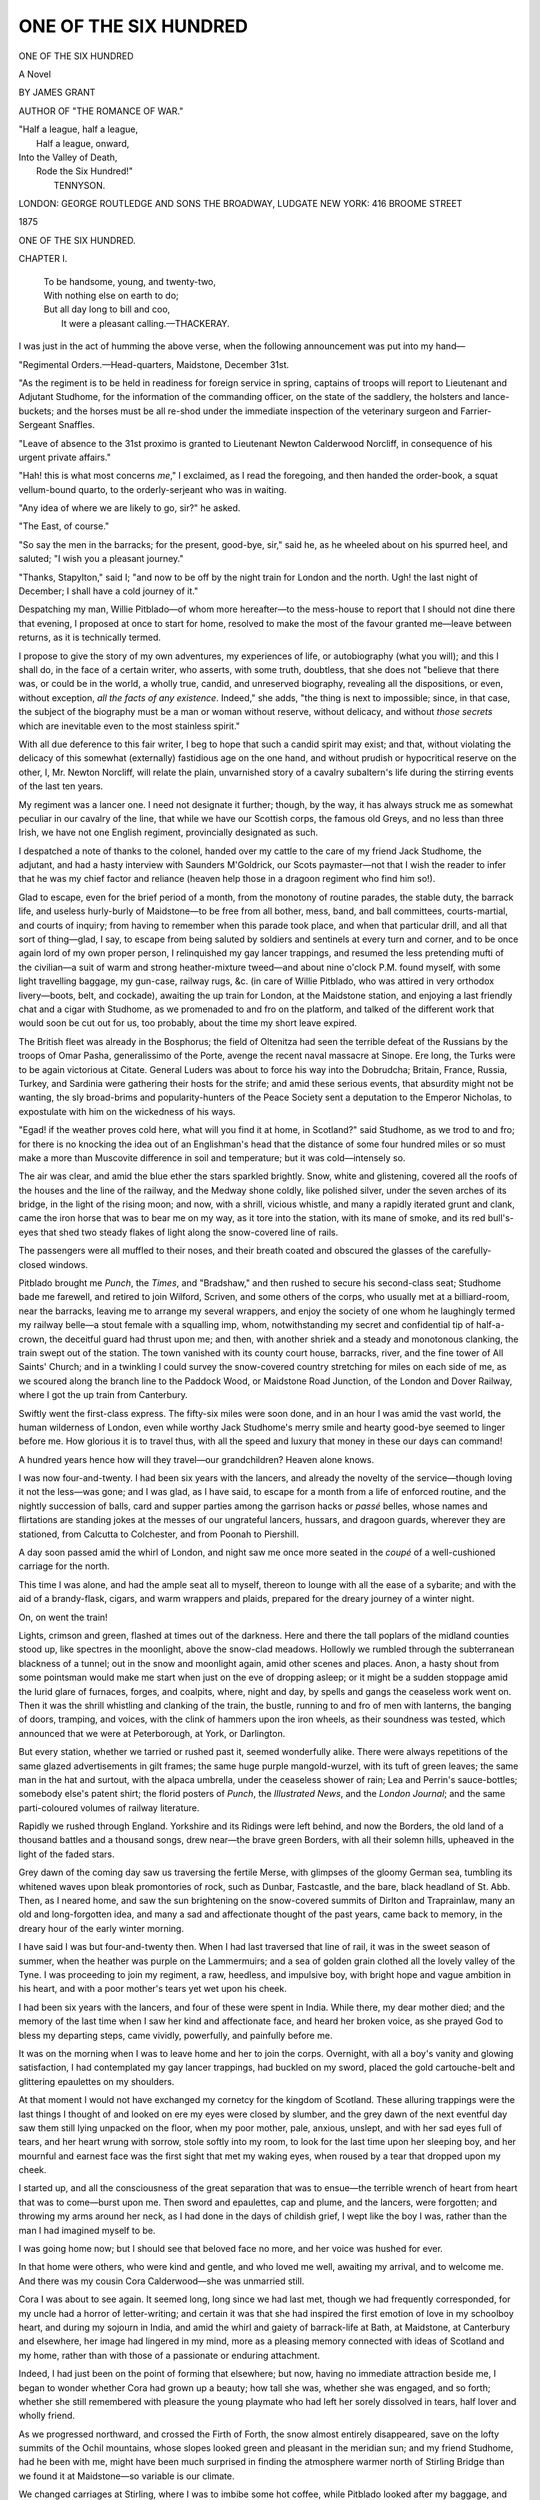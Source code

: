 .. -*- encoding: utf-8 -*-

.. meta::
   :PG.Id: 55179
   :PG.Title: One of The Six Hundred
   :PG.Released: 2017-07-23
   :PG.Rights: Public Domain
   :PG.Producer: Al Haines
   :DC.Creator: James Grant
   :DC.Title: One of The Six Hundred
   :DC.Language: en
   :DC.Created: 1875
   :coverpage: images/img-cover.jpg

======================
ONE OF THE SIX HUNDRED
======================

.. clearpage::

.. pgheader::

.. container:: titlepage center white-space-pre-line

   .. vspace:: 4

   .. class:: xx-large bold

      ONE OF
      THE SIX HUNDRED

   .. class:: medium bold

      A Novel

   .. vspace:: 2

   .. class:: large

      BY JAMES GRANT

   .. vspace:: 3

   .. class:: medium

      AUTHOR OF "THE ROMANCE OF WAR."

   .. vspace:: 3

   .. class:: medium

   |  "Half a league, half a league,
   |    Half a league, onward,
   |  Into the Valley of Death,
   |    Rode the Six Hundred!"
   |                    TENNYSON.

   .. vspace:: 3

   .. class:: medium

      LONDON:
      GEORGE ROUTLEDGE AND SONS
      THE BROADWAY, LUDGATE
      NEW YORK: 416 BROOME STREET

   .. class:: medium

      1875

.. vspace:: 4

.. _`CHAPTER I.`:

.. class:: center x-large bold

   ONE OF THE SIX HUNDRED.

.. vspace:: 3

.. class:: center large bold

   CHAPTER I.

.. vspace:: 1

..

   |  To be handsome, young, and twenty-two,
   |  With nothing else on earth to do;
   |  But all day long to bill and coo,
   |   It were a pleasant calling.—THACKERAY.

.. vspace:: 2

I was just in the act of humming the above verse, when the
following announcement was put into my hand—

.. vspace:: 2

"Regimental Orders.—Head-quarters, Maidstone,
December 31st.

"As the regiment is to be held in readiness for foreign
service in spring, captains of troops will report to Lieutenant
and Adjutant Studhome, for the information of the commanding
officer, on the state of the saddlery, the holsters and
lance-buckets; and the horses must be all re-shod under the
immediate inspection of the veterinary surgeon and
Farrier-Sergeant Snaffles.

"Leave of absence to the 31st proximo is granted to
Lieutenant Newton Calderwood Norcliff, in consequence of his
urgent private affairs."

.. vspace:: 2

"Hah! this is what most concerns *me*,"  I exclaimed, as I
read the foregoing, and then handed the order-book, a squat
vellum-bound quarto, to the orderly-serjeant who was in
waiting.

"Any idea of where we are likely to go, sir?" he asked.

"The East, of course."

"So say the men in the barracks; for the present, good-bye,
sir," said he, as he wheeled about on his spurred heel, and
saluted; "I wish you a pleasant journey."

"Thanks, Stapylton," said I; "and now to be off by the
night train for London and the north.  Ugh! the last night
of December; I shall have a cold journey of it."

Despatching my man, Willie Pitblado—of whom more
hereafter—to the mess-house to report that I should not dine
there that evening, I proposed at once to start for home,
resolved to make the most of the favour granted me—leave
between returns, as it is technically termed.

I propose to give the story of my own adventures, my
experiences of life, or autobiography (what you will); and
this I shall do, in the face of a certain writer, who asserts,
with some truth, doubtless, that she does not "believe that
there was, or could be in the world, a wholly true, candid, and
unreserved biography, revealing all the dispositions, or even,
without exception, *all the facts of any existence*.  Indeed,"
she adds, "the thing is next to impossible; since, in that case,
the subject of the biography must be a man or woman without
reserve, without delicacy, and without *those secrets* which
are inevitable even to the most stainless spirit."

With all due deference to this fair writer, I beg to hope
that such a candid spirit may exist; and that, without
violating the delicacy of this somewhat (externally) fastidious
age on the one hand, and without prudish or hypocritical
reserve on the other, I, Mr. Newton Norcliff, will relate the
plain, unvarnished story of a cavalry subaltern's life during
the stirring events of the last ten years.

My regiment was a lancer one.  I need not designate it
further; though, by the way, it has always struck me as
somewhat peculiar in our cavalry of the line, that while we have
our Scottish corps, the famous old Greys, and no less than
three Irish, we have not one English regiment, provincially
designated as such.

I despatched a note of thanks to the colonel, handed over
my cattle to the care of my friend Jack Studhome, the adjutant,
and had a hasty interview with Saunders M'Goldrick, our
Scots paymaster—not that I wish the reader to infer that he
was my chief factor and reliance (heaven help those in a
dragoon regiment who find him so!).

Glad to escape, even for the brief period of a month, from
the monotony of routine parades, the stable duty, the barrack
life, and useless hurly-burly of Maidstone—to be free from
all bother, mess, band, and ball committees, courts-martial,
and courts of inquiry; from having to remember when this
parade took place, and when that particular drill, and all that
sort of thing—glad, I say, to escape from being saluted by
soldiers and sentinels at every turn and corner, and to be
once again lord of my own proper person, I relinquished my
gay lancer trappings, and resumed the less pretending mufti
of the civilian—a suit of warm and strong heather-mixture
tweed—and about nine o'clock P.M. found myself, with some
light travelling baggage, my gun-case, railway rugs, &c. (in
care of Willie Pitblado, who was attired in very orthodox
livery—boots, belt, and cockade), awaiting the up train for
London, at the Maidstone station, and enjoying a last friendly
chat and a cigar with Studhome, as we promenaded to and
fro on the platform, and talked of the different work that
would soon be cut out for us, too probably, about the time my
short leave expired.

The British fleet was already in the Bosphorus; the field
of Oltenitza had seen the terrible defeat of the Russians by the
troops of Omar Pasha, generalissimo of the Porte, avenge the
recent naval massacre at Sinope.  Ere long, the Turks were
to be again victorious at Citate.  General Luders was about to
force his way into the Dobrudcha; Britain, France, Russia,
Turkey, and Sardinia were gathering their hosts for the strife;
and amid these serious events, that absurdity might not be
wanting, the sly broad-brims and popularity-hunters of the
Peace Society sent a deputation to the Emperor Nicholas, to
expostulate with him on the wickedness of his ways.

"Egad! if the weather proves cold here, what will you find
it at home, in Scotland?" said Studhome, as we trod to and
fro; for there is no knocking the idea out of an Englishman's
head that the distance of some four hundred miles or so must
make a more than Muscovite difference in soil and temperature;
but it was cold—intensely so.

The air was clear, and amid the blue ether the stars
sparkled brightly.  Snow, white and glistening, covered all
the roofs of the houses and the line of the railway, and the
Medway shone coldly, like polished silver, under the seven arches
of its bridge, in the light of the rising moon; and now, with
a shrill, vicious whistle, and many a rapidly iterated grunt
and clank, came the iron horse that was to bear me on my
way, as it tore into the station, with its mane of smoke, and
its red bull's-eyes that shed two steady flakes of light along
the snow-covered line of rails.

The passengers were all muffled to their noses, and their
breath coated and obscured the glasses of the carefully-closed
windows.

Pitblado brought me *Punch*, the *Times*, and "Bradshaw,"
and then rushed to secure his second-class seat; Studhome
bade me farewell, and retired to join Wilford, Scriven, and
some others of the corps, who usually met at a billiard-room,
near the barracks, leaving me to arrange my several wrappers,
and enjoy the society of one whom he laughingly termed my
railway belle—a stout female with a squalling imp, whom,
notwithstanding my secret and confidential tip of half-a-crown,
the deceitful guard had thrust upon me; and then,
with another shriek and a steady and monotonous clanking,
the train swept out of the station.  The town vanished with its
county court house, barracks, river, and the fine tower of All
Saints' Church; and in a twinkling I could survey the
snow-covered country stretching for miles on each side of me, as
we scoured along the branch line to the Paddock Wood, or
Maidstone Road Junction, of the London and Dover Railway,
where I got the up train from Canterbury.

Swiftly went the first-class express.  The fifty-six miles were
soon done, and in an hour I was amid the vast world, the
human wilderness of London, even while worthy Jack
Studhome's merry smile and hearty good-bye seemed to linger
before me.  How glorious it is to travel thus, with all the
speed and luxury that money in these our days can
command!

A hundred years hence how will they travel—our
grandchildren?  Heaven alone knows.

I was now four-and-twenty.  I had been six years with the
lancers, and already the novelty of the service—though loving
it not the less—was gone; and I was glad, as I have said, to
escape for a month from a life of enforced routine, and the
nightly succession of balls, card and supper parties among the
garrison hacks or *passé* belles, whose names and flirtations
are standing jokes at the messes of our ungrateful lancers,
hussars, and dragoon guards, wherever they are stationed,
from Calcutta to Colchester, and from Poonah to Piershill.

A day soon passed amid the whirl of London, and night
saw me once more seated in the *coupé* of a well-cushioned
carriage for the north.

This time I was alone, and had the ample seat all to myself,
thereon to lounge with all the ease of a sybarite; and
with the aid of a brandy-flask, cigars, and warm wrappers and
plaids, prepared for the dreary journey of a winter night.

On, on went the train!

Lights, crimson and green, flashed at times out of the
darkness.  Here and there the tall poplars of the midland
counties stood up, like spectres in the moonlight, above the
snow-clad meadows.  Hollowly we rumbled through the
subterranean blackness of a tunnel; out in the snow and
moonlight again, amid other scenes and places.  Anon, a hasty
shout from some pointsman would make me start when just
on the eve of dropping asleep; or it might be a sudden
stoppage amid the lurid glare of furnaces, forges, and coalpits,
where, night and day, by spells and gangs the ceaseless work
went on.  Then it was the shrill whistling and clanking of the
train, the bustle, running to and fro of men with lanterns, the
banging of doors, tramping, and voices, with the clink of
hammers upon the iron wheels, as their soundness was tested,
which announced that we were at Peterborough, at York, or
Darlington.

But every station, whether we tarried or rushed past it,
seemed wonderfully alike.  There were always repetitions of
the same glazed advertisements in gilt frames; the same
huge purple mangold-wurzel, with its tuft of green leaves;
the same man in the hat and surtout, with the alpaca
umbrella, under the ceaseless shower of rain; Lea and Perrin's
sauce-bottles; somebody else's patent shirt; the florid posters
of *Punch*, the *Illustrated News*, and the *London Journal*;
and the same parti-coloured volumes of railway literature.

Rapidly we rushed through England.  Yorkshire and its
Ridings were left behind, and now the Borders, the old land
of a thousand battles and a thousand songs, drew near—the
brave green Borders, with all their solemn hills, upheaved in
the light of the faded stars.

Grey dawn of the coming day saw us traversing the fertile
Merse, with glimpses of the gloomy German sea, tumbling
its whitened waves upon bleak promontories of rock, such as
Dunbar, Fastcastle, and the bare, black headland of St. Abb.
Then, as I neared home, and saw the sun brightening on the
snow-covered summits of Dirlton and Traprainlaw, many an
old and long-forgotten idea, and many a sad and affectionate
thought of the past years, came back to memory, in the
dreary hour of the early winter morning.

I have said I was but four-and-twenty then.  When I had
last traversed that line of rail, it was in the sweet season of
summer, when the heather was purple on the Lammermuirs;
and a sea of golden grain clothed all the lovely valley of the
Tyne.  I was proceeding to join my regiment, a raw, heedless,
and impulsive boy, with bright hope and vague ambition in his
heart, and with a poor mother's tears yet wet upon his cheek.

I had been six years with the lancers, and four of these
were spent in India.  While there, my dear mother died;
and the memory of the last time when I saw her kind and
affectionate face, and heard her broken voice, as she prayed
God to bless my departing steps, came vividly, powerfully,
and painfully before me.

It was on the morning when I was to leave home and her
to join the corps.  Overnight, with all a boy's vanity and
glowing satisfaction, I had contemplated my gay lancer
trappings, had buckled on my sword, placed the gold
cartouche-belt and glittering epaulettes on my shoulders.

At that moment I would not have exchanged my cornetcy
for the kingdom of Scotland.  These alluring trappings were
the last things I thought of and looked on ere my eyes were
closed by slumber, and the grey dawn of the next eventful
day saw them still lying unpacked on the floor, when my poor
mother, pale, anxious, unslept, and with her sad eyes full of
tears, and her heart wrung with sorrow, stole softly into my
room, to look for the last time upon her sleeping boy, and her
mournful and earnest face was the first sight that met my
waking eyes, when roused by a tear that dropped upon my
cheek.

I started up, and all the consciousness of the great separation
that was to ensue—the terrible wrench of heart from
heart that was to come—burst upon me.  Then sword and
epaulettes, cap and plume, and the lancers, were forgotten;
and throwing my arms around her neck, as I had done in the
days of childish grief, I wept like the boy I was, rather than
the man I had imagined myself to be.

I was going home now; but I should see that beloved face
no more, and her voice was hushed for ever.

In that home were others, who were kind and gentle, and
who loved me well, awaiting my arrival, and to welcome me.
And there was my cousin Cora Calderwood—she was
unmarried still.

Cora I was about to see again.  It seemed long, long since
we had last met, though we had frequently corresponded, for
my uncle had a horror of letter-writing; and certain it was
that she had inspired the first emotion of love in my
schoolboy heart, and during my sojourn in India, and amid the
whirl and gaiety of barrack-life at Bath, at Maidstone, at
Canterbury and elsewhere, her image had lingered in my
mind, more as a pleasing memory connected with ideas of
Scotland and my home, rather than with those of a passionate
or enduring attachment.

Indeed, I had just been on the point of forming that
elsewhere; but now, having no immediate attraction beside me,
I began to wonder whether Cora had grown up a beauty;
how tall she was, whether she was engaged, and so forth;
whether she still remembered with pleasure the young playmate
who had left her sorely dissolved in tears, half lover and
wholly friend.

As we progressed northward, and crossed the Firth of
Forth, the snow almost entirely disappeared, save on the lofty
summits of the Ochil mountains, whose slopes looked green
and pleasant in the meridian sun; and my friend Studhome,
had he been with me, might have been much surprised in
finding the atmosphere warmer north of Stirling Bridge than
we found it at Maidstone—so variable is our climate.

We changed carriages at Stirling, where I was to imbibe
some hot coffee, while Pitblado looked after my baggage, and
swore in no measured terms at the slowness of an old,
cynical, and hard-visaged porter, on whose brass badge was
engraved a wolf—the badge of Stirling.

"Now then, look alive, you old duffer!" I heard Willie
shouting.

"Ou, aye!" replied the other slowly, with a grin on his
weather-beaten and saturnine face; "ye think yoursel' a braw
chiel in your mustaches and laced jacket—there was a time
when I thocht mysel' one too."

"What do you mean?" asked Pitblado, whose dragoon air
even his livery failed to conceal.

"Mean!" retorted the other; "why, I mean that at the
point o' the bayonet I helped to carry Badajoz and Ciudad
Rodrigo to boot; and now, for sax baubees, I'm thankfu' to
carry your bag.  Sae muckle for sodgerin'!"

"It is not very encouraging, certainly," said my man, with
a smile.

"Ten years' service, two wounds, and a deferred pension of
threepence per diem," growled the other, as he threw my
traps, with an oath, on the roof of the carriage.

"What regiment, my friend?" I inquired.

"The old Scots brigade, second battalion, sir," he replied,
with a salute, as I slipped a trifle into his hand.

"The weather seems open and fine here."

"Aye," said he, with another saturnine grin; "but a green
yule maketh a fat kirkyard."

In five minutes more we were *en route*, sweeping along the
little lonely branch line, that through grassy glens, where the
half-frozen runnels oozed or gurgled among withered reeds
and bracken bushes, led us into the heart of Fife—"the
kingdom," as the Scots call it; not that it ever was so in any
time of antiquity, but because the peninsular county contains
within its compact and industrious self every means and
requisite for the support of its inhabitants, independent of the
produce of the whole external world—at least, such is their
boast.

I was drawing nearer and nearer home; and now my heart
beat high and happily.  Every local feature and casual
sound, the little thatched cottages, with rusty, antique risps
on their doors,[\*] and the clatter of the wooden looms within,
were familiar to me.  We swept past the quaint town,
and the tall, gaunt castle of Clackmannan, where its aged
chatelaine—the last of the old Bruce line—*knighted* Robert
Burns, with the sword of the victor of Bannockburn, saying,
dryly, that she "had a better right to do it than *some people*,"
and ere long I saw the spires that overshadow the graves of
Robert I. and many a Scottish monarch, as we glided past
Dunfermline, old and grey, with its glorious ruined palace,
where Malcolm drank the blood-red wine, and where Charles
I. was born, and its steep, quaint streets covering the brow
of a sloping ridge that ends abruptly in the wooded glen of
Pittencrief.


[\*] The old Scottish tirling-pin—to be found now
nowhere save in Fife—in lieu of bells and knockers.


My delight was fully shared in by Willie Pitblado, my
servant, the son of old Simon, my uncle's keeper.  He was a
lancer in my troop, for whom I had procured a month's
furlough; thus the hedgerows where he had bird-nested,
the fields where he had sung and whistled at the plough, the
farm-gates on which he had swung for hours—a truant boy
from school—the woods of Pitrearie and Pittencrief, the
abbey's old grey walls, and the square tower that covers
Bruce's grave, were all hailed by Willie as old friends; and
strange to say, his Doric Scotch came back to his tongue
with the air he breathed, though it had been nearly well-nigh
quizzed out of him by our lancers, nearly all of whom were
English.

He was a smart, handsome, and soldier-like fellow, who
bade fair to be "the rage" among the servant-girls at the old
house, the home-farm, and the adjacent village, and a source of
vexation to their hobnailed country admirers.

A few miles beyond the old city I quitted the train, and
leaving him to follow with my baggage in a dog-cart, I struck
across the fields by a near path that I remembered well, and
which I knew would bring me straight to Calderwood Glen,
the residence of my uncle, Sir Nigel—save Cora, almost the
last relation I had now on earth.





.. vspace:: 4

.. _`CHAPTER II.`:

.. class:: center large bold

   CHAPTER II.

.. vspace:: 2

..

   |  Pure as the silver wreath of snow
   |    That lies on yonder wintry hill,
   |  Are all the thoughts that peaceful flow,
   |    And with pure joy my bosom fill.

   |  Soft as the sweet spring's morning breath,
   |    Or summer's zephyr, forth they roam;
   |  Until my bosom grows more kind,
   |    And dreams of thee and all at home.

.. vspace:: 2

The winter day was cold and clear, but without frost, save
on the mountain tops, where the snow was lying.  Though
vegetation should have been dormant, the swelling uplands,
the pastoral hills and braes of Fife, looked green and fertile;
and there was a premature budding of young shoots, which
the bitter frost of to-morrow might totally destroy.

Fires glowed redly through the little square windows of the
wayside cottages, and from their massive stone chimneys the
smoke ascended into the thin air in heavy volumes, that told
of warmth, of comfort, and industry within.  Ere long I
could see the woods, all bare and leafless, that covered the
slopes of Calderwood Glen, and the vanes of the old house
shining in the light of the setting sun, which streamed along
the green slope of the western Lomond.

I passed unnoticed through the secluded village which
stood, I knew, upon the verge of my good uncle's property,
and where the old signboards of the smithy, the bakery, and
alehouse were familiar to me.  The clock of the old Gothic
kirk struck the hour of three, slowly and deliberately, as only
such clocks do in the country.

Many years ago, in boyhood, I remembered the familiar
voice of that village monitor.  What changes had taken
place since then, in myself and others, and even in the scene
around me!  How many, whose daily routine, and whose
labours—the heritage of toil—were timed by its bell and
dial, were now in other lands, or sleeping in their humble
graves beneath the shadow of the spire, and yet the old
moss-grown clock ticked on!

Since then I had grown to manhood, had seen many of the
dearest of my kindred die.  Since then I had become a
soldier, and had served in India, and on the staff in the late
Burmese war.  At the bombardment of Rangoon, I received
a wound in the night attack made by the enemy on our camp
at the heights of Prome.

Thousands of stirring scenes and strange faces had flitted
before me.  I had traversed twice the great Atlantic and
Indian oceans, and had twice passed the Cape, on the first
occasion looking with anxious eyes and envious heart at every
homeward-bound sail; and now all these events seemed as a
long dream, and as if it were but yesterday when last I heard
the voice of the old village clock.

In that timeworn fane, Row, the Covenanter, had preached,
and the great archbishop, too—Sharpe, the recreant, or the
martyr (which you will), who died on Magus Muir; and, that
the marvellous may not be wanting, there is a legend which
tells us that, in the year before the Covenanters invaded
England, and stormed Newcastle, thereby seriously injuring
the London coal market, there used to issue from the empty
loft where, in old Catholic times, the organ stood, the sound
of such an instrument in full play, together with the voices of
the choristers singing a grand old Gregorian chant.  These
sounds were only heard in the night, or at other times when
Calderwood kirk was empty, for the moment any one entered
they ceased, and all became still—still as the dead Calderwoods
of the Glen and of Piteadie, stretched in effigy, each
upon his pedestal of stone, in St. Margaret's aisle; but this
marvel was universally believed to portend the ultimate return
of prelacy.

So rapidly and totally does the speed of the railway annihilate
alike the extent of time and space, that it seemed difficult
to embody the fact that, but four-and-twenty hours ago,
I had been in my quarters at Maidstone barracks, or amid
the splendour of a fashionable hotel in London; and yet it
was so.

Treading deep among the last year's crisp and withered
leaves, I proceeded down the sombre and winding avenue,
with a heart that beat quicker as I drew near a man, whose
figure I remembered instantly, for he was my early friend, my
second father, my maternal uncle, good old Sir Nigel
Calderwood.  Occupied with a weeder, which he always carried,
and with which the ends of all his walking-sticks were
furnished, he was intent on up-rooting some obnoxious weed;
thus I could approach him unobserved.  He seemed as stout
and hale as when I saw him last.  The grey hair, that was
wont to escape under his well-worn wide-awake, was thinner
and more silvery, perhaps; but the old hat had its usual row
of flies and fishhooks, and his face was as ruddy as ever, and
spoke of high health and spirits.  He stooped a little more,
certainly; but his figure was still sturdy, and clad, as usual,
in a rough suit of grey tweed, with his stout legs encased in
long brown leather leggings, that had seen much service in
their time among the turnips and heather in the shooting
season, and in the trouting streams that traverse the fertile
Howe of Fife.

An old, half-blind, and wheezing otter terrier crept close to
his heels as I came up.  With a polite bow the worthy
baronet surveyed, but failed to recognise me, and waited, with
a glance of inquiry, until I should speak; for, sooth to say,
in the tall, rather well-knit figure, bronzed face, and heavy
moustaches I exhibited, he could scarcely be expected to
recognise the slender and beardless lad, whose heart was so
heavy when he was conveyed away from his mother's arms,
to push his way in the world as a cornet of cavalry some six
years before.

"Uncle—Sir Nigel!" said I, in a voice that became
tremulous.

"Newton—my dear boy, Newton—am I blind that I did
not recognise you?" he exclaimed, while he grasped my hand
and threw an arm round me; "welcome back to
Calderwood—welcome home—and on the second day of the New Year,
too! may many many joyous returns of the season be yours,
Newton!  What a manly fellow you have become since I
saw you last in London—quite a dragoon!"

"And how is Cora—she is with you, of course?"

"Cora is well; and though not a dashing girl, she has
grown up an amiable and gentle little pet, who is worth her
weight in gold; but you shall see—you shall see, and judge
for yourself.  The house is full of visitors just now—I have
some nice people to present you to."

"Thanks, uncle; but you and Cora were all I cared to see."

"But how came you to be here alone, and on foot too?"

"I left the train at Calderwood station, and wished to come
quietly back to the old house, without any fuss."

"To steal a march upon us, in fact?"

"Yes, uncle, you understand me," said I, looking into his
clear dark eyes, which were regarding me with an expression
of great affection, which recalled the memory of my mother,
his youngest and favourite sister.  "Pitblado will drive over
with my traps before dinner."

"Ah, Willie, the old keeper's son?"

"Yes."

"And how is he?"

"Quite well, and become so smart a lancer, that I fear
there will be a great pulling of caps among the housemaids.
I am loth to keep him out of the ranks, but the worthy fellow
won't leave me."

"Many a good bag of grouse from yonder fields and the
Lomonds, and many a good basket of trout from the Eden,
has poor Willie carried for me.  But, come this way; we shall
take the near cut by the keeper's lodge to the house; you
have not forgotten the way?"

"I should think not, uncle; by the Adder's Craig and the
old Battle Stone."

"Exactly.  I am so glad you have come at this time; I
have such news for you, Newton—such news, boy."

"Indeed, uncle?"

"Yes," he continued, laughing heartily.

"How?"

"Calderwood Glen is a mere man-trap at present."

"In what manner?"

"We have here old General Rammerscales, of the Bengal
army, who has come home with the liver complaint, and a
face as yellow as a buttercup, and his pale niece—a girl worth
heaven knows how many sacks or lacs of rupees (though, for
the life of me, I never knew what or how much a lac is.)  We
have also Spittal of Lickspittal and that Ilk, M.P. for the
Liberal interest (and more particularly for his own), with his
two daughters, rather pretty girls; and we have that beautiful
blonde, Miss Wilford, who has a cousin in your regiment—a
Yorkshire heiress, whom all the men agree would make such
a wife!  We have also the Countess of Chillingham, and her
daughter, Lady Louisa Loftus, really a very charming girl;
so, as I told you, Newton, the old house is baited like a
regular man-trap for you."

Had my uncle's perception been clearer, or had he been
less vigorously using his weeder, as he ran on thus, he could
not have failed to observe how powerfully the last name he
uttered affected me.

After a pause—"In none of your letters," said I, "did you
mention that Lady Loftus was here."

"Did I not?  But Cora is your chief correspondent, and no
no doubt she did."

"On the contrary, my cousin never once referred to her."

"Strange!  Lord Chillingham left us a week ago in haste
to attend a meeting of the Cabinet; but his women folks
have been rusticating here for nearly three months.  Charming
person the countess—charming, indeed; but the daughter
is quite a Diana.  You have met her before—she told us so,
and I have made up my mind—ah, you know for what, you
rogue—eh?"

What my uncle had made up his mind for was not very
apparent; but he concluded his sentence by poking the weeder
under my short ribs.

"To have me marry in haste and repent at leisure, eh,
uncle—is it for this that your mind is made up?"

"I am a man of the old school, Newton; yet I hate proverbs,
and everything old, except wine and good breeding."

"You are aware, uncle," said I, to change the subject, "that
the lancers are under orders for Turkey?"

"Where women are kept under lock and key, bought, and
secluded from society; just as in Britain they are thrust into
it for sale."

"And so, my dear uncle, supposing that a lively young lancer
will make a most excellent husband for your noble and beautiful
*protégée*, you are resolved to make a victim of me, is it
not so?"

"Precisely; but according to the old use and wont in drama
and romance, you must not be a willing one; you must be
prepared to hate her cordially at first sight, and to prefer some
one else—of course, some amiable village damsel, of humble
but respectable parentage," replied Sir Nigel, laughing.

"Hate *her*—prefer another!" I exclaimed; "on the
contrary, I—I——"

I know not what I was about to say, or how far I might
have betrayed myself.  The blood rushed to my temples, and
I felt giddy and confused, for the kind old baronet knew little
of the hopeless passion with which the fair one of whom he
spoke had inspired me already.

"You have met the Lady Lousia before, you say?"

"Nay, 'twas she who said she had met me," said I, glad to
recall by this trifling remark that I was not forgotten by her.

"Ah, indeed—indeed; where?"

"Oh, at Canterbury, at Tunbridge Wells, Bath; all those
places where people are to be met.  In London, too, I saw her
presented at Court."

"The deuce!  You and she seem to have gone in a leash,"
said Sir Nigel, laughing, while the colour deepened on my
cheek again; "but you must look sharp, for one of your
fellows who is here is for ever dangling after her."

"One of *ours*?" I exclaimed, with astonishment.

"Yes; a solemn, dreary, dandified fellow, whom I met at
Chillingham's shootings in the north, and invited to spend the
last weeks of his leave of absence here, as we were to have
you with us; and he spared no pains to impress upon me
that he was a particular chum of yours."

"Is he Captain Travers—Vaughan Travers?  He is on
leave."

"No; he is Lieutenant De Warr Berkeley."

"Berkeley!" I repeated, with some disgust, and with an
emotion of such inconceivable annoyance that I could scarcely
conceal it; for decidedly he was the last man of ours whom I
should have liked to find domesticated at Calderwood Glen.

Berkeley was well enough to meet with in men's society, at
mess, on parade, on the turf, or in the hunting-field; but
though handsome and perfectly well-bred, for his manners were
generally unexceptionable, he was not a man for the drawing-room.
He was master of a splendid fortune, which was left
him by his father, a plain old Scotchman, who had begun life
as a drayman, and whose patronymic was simply John Dewar
Barclay.  He became a wealthy brewer, and somehow his
son like all such *parvenus*, despising his name, was gazetted
to the lancers as De Warr Berkeley, and as such his name
figured in the "Army List."

The carefully-acquired fortune of the plodding old brewer
he spent freely, and without being lavish, though as an Eton
boy, and afterwards as a gentleman commoner of Christchurch,
he had plunged into dissipation that made his name proverbial.
He was one of those systematic *roués* whom prudent mothers
would carefully exclude from the society of their daughters,
nathless his commission, his cavalry uniform, his fortune, his
decidedly handsome person and bearing, which had all the
"tone of society"—whatever that may mean.

Hence I was rather provoked to find that the kind and
well-meaning but blundering old baronet had, as a favour to
me, installed him at Calderwood, as a friend for my pretty
cousin Cora, and an admirer of Lady Louisa.  As I thought
over all this, her name must have escaped me, for my uncle
roused me from a reverie by saying—

"Yes; she is a charming, a splendid girl, really!  A little
too stately, perhaps; but I would rather have my little
rosebud, Cora, with her peculiar winning ways.  Lady Louisa
may be all head—as I believe she is; but our Cora is
all heart, Newton—all heart!"

"And Lady Louisa is all head, you think, uncle?"

"I could see that at a glance—yes, with half an eye; and
yet there are times when I wish Cora had been a boy——"

My uncle leaned on his stick, and sighed.

His eldest son had been killed in the 12th Lancers, at the
battle of Goojerat; the other had died prematurely at College—a
double loss, which had a most fatal effect on their delicate
mother, then in the last stage of a mortal disease.  Now the
affection of the lonely Sir Nigel was centred in Cora, his only
daughter, the child of his declining years; and thus he had a
great regard for me as the son of his youngest sister; but he
sorrowed in secret that his baronetcy—one of the oldest in
Scotland, having been created in 1625 by Charles I.—should
pass out of his family.

Sir Norman Calderwood of the Glen, who had attended the
Scottish princess, Elizabeth Stuart, to Bohemia, was the first
patented among the baronets of Nova Scotia; and was therefore
styled *Primus Baronettorum Scotiæ*, a prefix of which
my uncle, as his ancestors had been, was not a little vain.

"The estates are entailed," said he, pursuing this line of
thought; "they were among the first that were so, when the
Scottish parliament passed the Entail Act in 1685; and
though they go, as you know, to a remote collateral branch,
the baronetcy ends with myself.  Cora shall be well and
handsomely left; for she shall have the Pitgavel property,
which, with its coal and iron mines, yields two thousand per
annum clear.  And you, my boy, Newton, shall find that,
tide what may, you are not forgotten."

"Uncle, you have already done so much for me——"

"Much, Newton?"

"Yes, my dear sir."

"Stuff! fitted you out for the lancers—that is all."

"You have done more than that, uncle——"

"I have lodged the purchase money for your troop with
Messrs. Cox and Co.; but most of this money must, under
other circumstances, have been spent on your cousins, had
they lived.  So, thank fate and the fortune of war, not me,
boy, not me.  But there are times, especially when I am alone,
that it grieves me to think that instead of leaving an heir to
the old title, one boy lies in his grave in the old kirk yonder;
and the other, far, far away on the battle-field of Goojerat."

He shook his white head, and his voice became tremulous,
his chin sank on his breast, and he added—

"My poor Nigel!—my bonnie Archie!"

The baronet was a handsome man, above six feet in height,
and, though he stooped a little now, had been erect as a pike.
He possessed fine aquiline features, a ruddy and healthy
complexion; clear, and bright dark grey eyes; a well-shaped,
though not very small, mouth; and a Scottish chin, of a curve
that evinced perseverance and decision.  His hair was nearly
white, but there was plenty of it; his hands, though browned
by exposure and seldom gloved—for the gun, the rod, the
riding-whip, and the curling stone were ever in them by
turns—were well shaped, and showed by their form and nails that
he was a gentleman of good blood and breeding.  His plain
costume I have described, and he was without ornament, save
a silver dog-whistle at his button-hole, and a large gold
signet-ring, which belonged to his grandfather, Sir Alexander
Calderwood, who commanded a frigate under Admiral Hawke, in
the fleet which, in 1748, fought and vanquished the Spanish
galleons between Tortuga and the Havannah.

A sturdy old Fifeshire laird, proud of a long line of warlike
Scottish ancestors, uncrossed by any taint of foreign blood, he
was fond of boasting that neither Dane nor Norman—the
Englishman's strange vaunt and pride—could be found among
them; but that he came of a race, which—as our Highlanders
forcibly phrase it—had sprung from the soil, and were
indigenous to it.

But, indeed, the alleged foreign descent of nearly the whole
Scottish aristocracy is a silly sham, existing in their own
imagination, having arisen from the ignorance of the monkish
Latin writers, who in rolls and histories prefixed the Norman
*de* or *le*, in many instances, to the most common Celtic
patronymics and surnames.

Sir Nigel had "paraded," to use a barrack phrase, more
than one man in his youth, and enjoyed the reputation of
being an unpleasantly good shot with his pistol.  He could
remember sharing in the rage of the high-flying Tory party
among the Fife lairds, when Sir Alexander Boswell, of
Auchinleck, was shot by James Stuart, of Dunearn, in a
solemn duel, where personal and political rancour were
combined, at Balmuto, for which the victor had to fly to
England, and from thence to France.

"It seemed strange on reflection, Newton," I have frequently
heard Sir Nigel, say, "that poor Boswell was the first
to propose in Parliament the repeal of our old Scottish
statutes anent duelling, and that, after all, he should fall by
the pistol for a mere newspaper squib, in which Sir Walter
Scott was, perhaps, as much to blame as he."





.. vspace:: 4

.. _`CHAPTER III.`:

.. class:: center large bold

   CHAPTER III.

.. vspace:: 2

..

   |  Sing on, thou sweet mavis, thy song to the ev'ning,
   |    Thou'rt dear to the echoes of Calderwood Glen;
   |  Sae dear to this bosom, sae heartless and winning,
   |    Is charming young Jessie, the flower o' Dunblane.
   |                                            TANNAHILL.

.. vspace:: 2

"Here is the old house, and here we are at last, Newton,"
said my uncle, as an abrupt turn of the private path through
the woodlands brought us suddenly in front of the ancient
mansion, in which, after the early death of my father, I had
spent my boyhood.

It stands in a well-wooded hollow, or glen, overlooked by
the three Lomonds of Fife—a county which, though not
renowned for its picturesque scenery, can show us many
peaceful and beautiful landscapes.

Calderwood is simply an old manor-house, or fortalice,
like some thousand others in Scotland, having a species of
keep, with adjacent buildings, erected during quieter or more
recent periods of Scottish history than the first dwelling,
which had suffered severely during the wars between Mary
of Guise and the Lords of the Congregation, when the
soldiers of Desse d'Epainvilliers blew up a portion of it by
gunpowder—an act terribly revenged by Sir John Calderwood
of the Glen, who had been chamberlain of Fife and captain
of the castle of St. Andrew's for Cardinal Beaton.  Overtaking
a party of the Bandes Françaises in Falkland Woods,
he routed them with considerable slaughter, and hung at
least a dozen of them on the oak trees in the park of the palace.

The latest additions had been made under the eye of Sir
William Bruce of Kinross, the architect of Holyrood—the
Scottish Inigo Jones—about a hundred and ninety years
before the present period, and thus were somewhat florid and
Palladian in their style, their fluted pilasters and Roman
cornices and capitals contrasting singularly with the grim
severity and strongly-grated windows of the old tower, which
was founded on a mass of grey rock, round which a terraced
garden lies.

Within this, the older portion, the rooms were strange and
quaint in aspect, with arched roofs, wainscoted walls, and
yawning fireplaces, damp, rusty, cold, and forlorn, where the
atmosphere felt as if the dead Calderwoods of other times
visited them, and lingered there apart from the fashionable
friends of their descendants in the more modern mansion;
and within the tower Sir Nigel treasured many old relics of
the palace of Dunfermline, which, when its roof fell in, in
1708, was literally plundered by the people.

Thus, in one room, he had the cradle of James VI., and
the bed in which his son, Charles I., had been born; in
another, a cabinet of Anne of Denmark, a chair of Robert
III., and a sword of the Regent Albany.

The demesne (Scotice, "policy") around this picturesque
old house was amply studded with glorious old timber, under
which browsed herds of deer, of a size, strength, and ferocity
unknown in England.  The stately entrance-gate, bearing the
palm-tree of the Calderwoods, a crusading emblem, and the
long avenue, of two Scottish miles, and the half-castellated
mansion which terminated its leafy vista, well befitted the
residence of one whose fathers had ridden forth to uphold
Mary's banner at Langside, and that of James VIII. at the
battle of Dunblane.

Here was the well where the huntsman and soldier, James
V., had slaked his thirst in the forest; and there was the
oak under which his father—who fell at Flodden—shot the
monarch of the herd by a single bolt from his crossbow.

In short, Calderwood, with all its memories, was a
complete epitome of the past.

The Eastern Lomond (so called, like its brothers, from
Laomain, a Celtic hero), now reddened by the setting sun,
seemed beautiful with the green verdure that at all seasons
covers it to the summit, as we approached the house.

Ascending to the richly-carved entrance-door, where one,
whilom of oak and iron, had given place to another of plate-glass,
a footman, powdered, precise, liveried, and aiguilletted,
with the usual amplitude of calf and acute facial angle of
his remarkable fraternity, appeared; but ere he could touch
the handle it was flung open, and a handsome young girl, with
a blooming complexion, sparkling eyes, and a bright and
joyous smile, rushed down the steps to meet us.

"Welcome to Calderwood, Newton," she exclaimed; "may
our new year be a happy one."

"Many happy ones be yours, Cora," said I, kissing her
cheek.  "Though I am changed since we last met, your eyes
have proved clearer than those of uncle, for, really, he did
not know me."

"Oh, papa, was it so?" she asked, while her fine eyes swam
with fun and pleasure.

"A fact, my dear girl."

"Ah!  I could never be so dull, though you have those new
dragoon appendages," said she, laughingly, as I drew her arm
through mine, and we passed into a long and stately corridor,
furnished with cabinets, busts, paintings, and suits of mail,
towards the drawing-room; "and I am not married yet,
Newton," she added, with another bright smile.

"But there must be some favoured man, eh, Cora?"

"No," she said, with a tinge of hauteur over her
playfulness, "none."

"Time enough to think of marrying, Cora; why, you are
only nineteen, and I hope to dance at your wedding when I
return from Turkey."

"Turkey," she repeated, while a cloud came over her pure
and happy face; "oh, don't talk of that, Newton; I had
forgotten it!"

"Yes; does it seem a long, or a doubtful time to look
forward to?"

"It seems both, Newton."

"Well, cousin, with those soft violet eyes of yours, and
those black, shining braids (the tempting mistletoe is just
over your head), and with loves of bonnets, well-fitting gloves
and kid boots, dresses ever new and of every hue, you
cannot fail to conquer, whenever you please."

She gave me a full, keen glance, that seemed expressive of
annoyance, and said, with a little sigh—

"You don't understand me, Newton.  We have been so
long separated that I think you have forgotten all the
peculiarities of my character now."

"What the deuce can she mean?" thought I.

My cousin Cora was in her fullest bloom.  She was pretty,
remarkably pretty, rather than beautiful; and by some
women she was quite eclipsed, even when her cheek flushed
and her eyes, a deep violet grey, were most lighted up.

She was fully of the middle height, and finely rounded,
with exquisite shoulders, arms, and hands.  Her features
were small, and perhaps not quite regular.  Her eyes were
alternately timid, inquiring, and full of animation; but, in
fact, their expression was ever varying.  Her hair was black,
thick, and wavy; and while I looked upon her, and thought
of her present charms and of past times—and more than all
of my uncle's fatherly regard for me—I felt that, though very
fond of her, but for another I might have loved her more
dearly and tenderly.  And now, as if to interrupt, or rather
to confirm the tenor of such thoughts as these, she said, as a
lady suddenly approached the door of the drawing-room,
which we were about to enter—

"Here is one, a friend, to whom I must introduce you."

"No introduction is necessary," said the other, presenting
her hand.  "I have had the pleasure of meeting Mr. Norcliff
before."

"Lady Louisa!" I exclaimed, in a breathless voice, and a
heart that trembled with sudden emotion, as I touched her
hand.

"I am so glad you have come before we leave.  I shall
have so much to ask you about our mutual friends—who are
engaged, and who have quarrelled; who have come home,
and who gone abroad.  We have been no less than four
months in Scotland.  Meantime," she added, glancing at her
tiny watch, "we must dress for dinner.  Come, Cora; we
have barely half an hour, and old General Rammerscales is
so impatient—he studies 'military time,' and with a
'military appetite.'"

And with a bow and smile of great brightness and sweetness
she passed on, taking with her Cora, who playfully
kissed her hand to me as they glided up the great staircase
into which the long corridor opened.

Lady Louisa was taller and larger in person than Cora.
Her features were singularly beautiful, and clearly cut; her
forehead was low; and her nose had the gentlest approach
to the aquiline.  She was without colour, her complexion
being pale, perhaps creamy; while in strange contrast to this
aristocratic pallor of delicacy, her thick, wavy hair, her long
double eyelashes, and her ever-sparkling eyes, were black as
those of a Spanish gitano or a Welsh gipsy.

To this pale loveliness was added a bearing alternately
haughty and playful, but at all times completely self-possessed;
an exquisite taste in dress and jewellery; a very
alluring voice; a power of investing even trifles with interest,
and of conversing fluently and gracefully on any subject—whether
she was mistress of it or not mattered little to Lady
Louisa.

She was about my own age, perhaps a few months younger;
but in experience of the fashionable world, and in knowledge
of the manners and ideas of the upper ten thousand, she was
a hundred years my senior.

Suffice it to say that I had lost my heart to her—that I
thought she knew it well, but feared or disdained to
acknowledge a triumph so small as the conquest of a lieutenant of
lancers among the many others she had won.  So thought I,
in the angry humility and jealous bitterness of my heart.

For a minute I felt as one in a dream.  I was sensible
that my uncle had said something about changing his costume,
and, suggesting some change in mine, had apologised,
and left me to linger in the corridor, or in the drawing-room,
as I chose; but now a personage, who had been lounging on
a *fauteuil* in the latter, intent on a volume of *Punch*, and the
soles of whose glazed boots had been towards me, suddenly
rose and approached, in full evening costume.

He proved to be no other than Berkeley of ours, who had
been in the room alone, or, at least, alone with Lady Louisa
Loftus.  He came slowly forward, with his sauntering air, as
if the exertion of walking was a bore, and with his eyeglass
retained in its place by a muscular contraction of the right
eyebrow.  His whole air had the "used-up" bearing of those
miserable Dundrearys who affect to act as if youth, wealth,
and luxury were the greatest calamities that flesh is heir to,
and that life itself was a bore.

"Ah, Norcliff—haw—glad to see you here, old fellow.
Haw—heard you were coming.  How goes it with you, and
how are all at Maidstone?"

"Preparing for foreign service," said I, curtly, as the tip of
his gloved hand touched mine.

"Horrid bore!  Too late to send in one's papers now, or,
by Jove, I'd hook the service.  Don't think I was ever meant
for it."

"Ere long many more will be of your way of thinking,"
said I, coolly.

Berkeley had a cold and cunning eye, which never smiled,
whatever his mouth might do.  His face was, nevertheless,
decidedly handsome, and a thick, dark moustache concealed
a form of lip which, if seen, would have indicated a thorough
sensualist.  His head was well shaped; but the accurate
division of his well-oiled head over the centre of the caput
gave him an air of intense insipidity.  Mr. De Warr Berkeley
never was a favourite of mine, though we had both joined
the lancers on the same day, and it was with very ill-concealed
annoyance I found myself compelled, with some apparent
cordiality, to greet him as a brother officer and an inmate of
my uncle's mansion.

"And—haw—what news from the regiment?" he resumed.

"I really have no news, Berkeley," said I.

"Indeed.  You have got a month's leave?"

"Between returns, yes."

"Is the route come?"

"A strange question, when you and I are here."

"Haw—yes, of course—how devilish good."

"It has *not*," said I, coldly; "but we are under orders for
foreign service, and may look to have our leaves cancelled by
a telegram any day or hour."

"The devil—really!"

"Fact, though, however unpleasant it may be.  So my
uncle, Sir Nigel, met you at—where was it?"

"Chillingham's shooting-box, in the Highlands."

"I was not aware that you knew the earl."

"Losing my gillies—I think you call them in Scotland—one
evening in the dark, I lost my way, and luckily stumbled
on his lordship's shooting quarters, in a wild and savage
place, with one of your infernally unpronounceable Scotch
names."

"Oh, you think changes more euphonious at times; but I
suppose your father, honest man, could have pronounced it
with ease," said I, quietly, for Berkeley's, or Barclay's
affectation of being an Englishman was to me always a source of
amusement.  "You have to learn Russ yet, and it will prove,
doubtless, more unpalatable than the tongue your father
spoke.  In the north, did you appear *en montagnad*?"

"Hey—haw, the devil! no; as the Irish Gil Blas says,
'Every one's legs can't afford publicity,' and mine are among
the number.  Leather breeches, when I don the pink, must
be all the length.  I don't care about going, though Lady
Louisa pressed me hard to join the Mac Quaig, the Laird of
Mac Gooligan, and other natives in tartan at a gathering.  I
had a letter from Wilford yesterday.  He writes of a famous
match between Jack Studhome and Craven, on which the
whole mess had a heavy book, that great stakes were pending,
and that Craven won, scoring forty-two running off the
red ball; and considering that the pockets of the table were
not bigger than an egg-cup, I think Craven a trump."

"I heard something of this match at morning parade on
the day I left; but being a bad stroke, you know, I seldom
play billiards."

"Why was Howard's bay mare scratched at the last
regimental race?"

"Don't know," said I, so dryly that he bit his nether lip.

"Some nice people visiting here," said he, staring at me
steadily, so that his eyeglass glared in the light of the lustre,
which was now lit; "and some very odd ones too.  Lady
Loftus is here, you see, in all her glory, and with her usual
come-kiss-me-if-you-dare kind of look."

"Berkeley, how can you speak thus of one in her position?"

"Well, you-don't-dare-to-do-so-again sort of expression."

"She is my uncle's guest; not a girl in a cigar-shop or a
casino!" said I, with growing *hauteur*.

"Sir Nigel's guest—haw—so am I, and I mean to make
the best use of my time as such.  Nice girl, Miss Wilford,
from York—cousin of Wilford of ours—a doocid good style
of girl; but have no intentions in that quarter—can't afford
to chuck myself away, as I once heard my groom observe."

"You must learn to quote another style of people to make
yourself understood here.  You don't mean to infer that you
have any intentions concerning Lady Louisa!" said I, with
an air which was really impertinent.

"Why not?" he asked, failing completely to see it.  "I
have often such attacks, or affections of the heart, as she has
given me."

"How?"

"Just as I had the measles or the chicken-pox in childhood—a
little increase of the pulse, a little restlessness at night,
and then one gets over it."

"Take care how you address her in this bantering fashion,"
said I, turning sharply away; "excuse me, but now I must
dress for dinner."

And preceded by old Mr. Binns, the white-headed old
butler, who many a time in days of yore had carried me on
his back, and who now welcomed me home with a hearty shake
of the hand, in which there was nothing derogatory to me,
though Berkeley's eyes opened very wide when he saw our
greeting, I was conducted to my old room in the north wing,
where a cheerful fire was blazing, with two lights on each side
of the toilette-table (the manor-house was amply lit with gas
from the village), and there was Willie Pitblado arranging all
my traps and clothes.  But dismissing him to visit his family
(to his no small joy), I was left to my own reflections and
proceeded to dress.  A subtle and subdued tone of insolence
and jealousy that pervaded the few remarks made by Berkeley
irritated and chafed me; yet he had said nothing with which
I could grapple, or with which I could openly find fault.  I
was conscious, too, that my own bearing had been the reverse
of courteous and friendly, and that, if I showed my hand thus,
I might as well give up the cards.  Suspicion of his native
character, and a foreknowledge of the man, had doubtless
much to do with all this; and while making my toilet with
more than my usual care—conscious that Lady Louisa was
making hers in the next room—I resolved to keep a lynx-like
eye upon Mr. De Warr Berkeley during our short sojourn at
Calderwood Glen.  My irritation was no way soothed, or my
pique lessened, by the information that for some time past,
and quite unknown to me, he had been residing here with
Lady Louisa, enjoying all the facilities afforded by hourly
propinquity and the seclusion of a country house.

Had he already declared himself?  Had he already proposed?
The deuce!  I thrust aside the thought, and angrily
gave my hair a finishing rasp with a pair of huge ivory-handled
hair-brushes.





.. vspace:: 4

.. _`CHAPTER IV.`:

.. class:: center large bold

   CHAPTER IV.

.. vspace:: 2

..

   |  And, oh! the memories that cling
   |    Around this old oak-panelled room!
   |    The pine logs flashing through the gloom,
   |  Sun sparkles from life's early spring.

   |  After long years I rest again;
   |    This ancient home it seems to me,
   |    Wearied with travel o'er the sea.
   |  Holds anodyne for carking pain.

.. vspace:: 2

As I surveyed my old apartment the memories of other years
stole over me with somewhat of a soothing influence, for when
I thought of the past, the littleness of the present, the
evanescent nature of all things could not fail to impress me.

It was in that room I had the last vivid recollection of my
dear mother's face, on that farewell morning, when with early
dawn she stole in on tiptoe to look for the last time upon her
boy as he slept, and before he went forth into the world beyond
her maternal care for ever.

The thunder of a gong in the corridor cut short further
reflections, recalling me to the present; and giving a finishing
touch to my costume, which was not the blue lancer uniform,
faced with white, and laced with gold, but the solemn funereal
suit and white necktie of civil life—a horrid costume that has
crept among us, heaven knows how—I descended to the outer
drawing-room, where I found my uncle and cousin marshalling
their guests, of whom there appeared to be a goodly number.

Berkeley had already monopolized Lady Louisa, with whom
he was conversing in a low tone, while busy stroking his
moustaches, which were darkened by the "Guards' dye," and the
pointing and twirling of which afforded him endless employment.

There was no denying that the fellow looked well, and that
the result of riding, drilling, dancing, and fencing had been
to impart to him much of that unmistakable air which, I may
say without vanity, belongs particularly to the officers of our
branch of the service.

The odd minutes which precede dinner are seldom very
lively, and rather depress than raise the spirits.  To Cora I
was a species of "lion;" and as such underwent, through her,
a process of introduction to several people I cared not a jot
about, and never would.

I discussed the weather with General Rammerscales, as if I
kept a rain-gauge and barometer, and was own brother to
Admiral Fitzroy; touched on politics with the M.P., and on
clerical innovations with a divine; kissed Cora's hand in play,
and drew near to Lady Louisa, nearer still to her awful mother,
whom I felt the necessity of conciliating to the utmost.  Every
one talked in a monotone, except jovial Sir Nigel, who was
always cheery, brisk and bustling about from guest to guest.

With the Countess of Chillingham (who accorded me a
calm, but courteous bow), my uncle, whose costume was a suit
of accurate black, led the way past Binns and a line of liveried
and powered gentlemen drawn up in the corridor.

She was a stately woman, of ample proportions, with a
diamond tiara glittering on her grey hair.

Her face was fine in feature, and very noble in expression,
showing that in youth she must have been beautiful.  Her
costume was magnificent, being maroon-coloured velvet over white
satin, trimmed with the richest lace.  I rather dreaded her.

She had all the peerage—"the Englishman's second
Bible"—committed to memory; and, through the pages of Burke
and Debrett, knew all the available and suitable heirs
presumptive by rote—their ages, rank, title, and order of
precedence; for it was among the strawberry leaves she chiefly
expected to find a husband for her daughter—a marquis at least;
and as she swept out of the room, with a velvet train like a
coronation robe, she cast a backward glance to see to whose
care that fair lady was confided.

Seeing Berkeley paired off with Miss Wilford, I hastened
towards Lady Louisa.  With her I was sufficiently intimate to
have offered my arm.

As I have stated, we had met frequently before, at
Canterbury, Bath, and elsewhere.  Her society had been to me a
source of greater pleasure and excitement than that of any
other woman in whose way chance had thrown me.

Her rank, as the daughter of an earl, and her rare beauty
had dazzled me, while her coquetry had piqued my vanity;
though I imagined that, without discovering the deep interest
she excited in my heart, I had taught her to view me as an
object of more interest than other men.

I approached, and she received me calmly, placidly, with a
bright but conventional smile, from which I could augur or
gather nothing.

In her there was none of the clamorous tremor which I felt
in my own breast, where something of annoyance at the
coldness of her mother's bow was rankling.

"Lady Louisa—permit me," said I, proffering my arm.

"Too late, Mr. Norcliff.  I am already engaged," she
replied, rising, and placing her pretty gloved hand on the arm
of old General Rammerscales, who, bowing and smiling with
gratified vanity, remarked to me in passing—

"Been to India, I presume?"

"Yes, general, and Rangoon, too."

"Bah! 'tisn't what it used to be in my time—the Indian
service is going to the deuce."

"But I belong to the Lancers."

"Ah!"

A daughter of the liberal M.P., Spittal, of Lickspittal, fell
to my lot—a pretty piece of muslin and insipidity; but luckily
we were seated not far from Lady Loftus.  Near us were Miss
Wilford and Berkeley, who proved less inattentive than I
during the dinner, which proceeded with more joviality and
laughter than is usual in such society; but the guests,
twenty-four in number, were somewhat varied, for on this occasion
the minister, doctor, and lawyer of the parish, the provost of
a neighbouring burgh, and other persons out of the baronet's
circle, were present.

In that old Scottish château, the mode of life was deprived
of all ostentation, though luxurious and even fashionable.

The great oak table in the dining-room was covered with
plenty, and with every delicacy of the season; but in its details
it partook more of the baronial hall than such apartments
usually do.

It was floored with encaustic tiles, amid the pattern of which
the arms of the Calderwoods were reproduced again and again;
and at each end sparkled and glowed a great fire of coals
from the baronet's own pits, with the smouldering remains of
a great yule log that had grown in his own woods, and had
been perhaps a green sapling when James V. kept court in
Falkland.

In the centre of this dining-hall lay a soft Turkey carpet for
the feet of those who were seated at table.

The chairs were all square backed, well cushioned with
green velvet, and dated from the time of James VII.; the
walls were of dark varnished wainscot, decorated with old
portraits and stags' antlers; for there was here a curious
blending of old baronial state with the comforts and tastes of
modern times and modern luxury.

Above each of the great fireplaces, carved in stone, were
the arms of the Calderwoods of Calderwood and Piteadie;
*argent* a palm-tree growing out of a mount in base,
surmounted by a saltire gules; on a chief azure, three mullets,
the crest being a hand bearing a palm branch, with the
motto, "*Veritas premitur non apprimitur*."

Amid the buzz of tongues around me—for, sooth to say,
some of my uncle's country guests made noise enough—I
looked from time to time beyond the great épergne to where
Lady Louisa sat, evidently bored and amused by turns with
the laboured conversation of the old sepoy general.

It was impossible to refrain from turning again and again
to admire that pale and creamy complexion, those deep black
eyes and eyelashes, the small rosy mouth, the thick dark hair
that grew in a downward peak, the lovely little ears with their
diamond pendants, those hands and arms, which were perfection
in colour, delicacy, and symmetry.

Twice her eyes met mine, giving me each time a bright
glance of intelligence, and making my heart beat happily.

I fear that the young lady by whose side I was seated
must have found me anything but a satisfactory companion,
and her simple remarks concerning the coming war, our
chances of going abroad, the latest novelty in music or
literature—Bulwer, Dickens, Thackeray, and so forth—fell on a
dull or inattentive ear.

The dinner passed away as others do; the dessert was
discussed.  The fruit came, and now, as this was but the second
eve of the new year, the old family wassail-bowl was placed
before my uncle.  Thanks to railway speed, I was enabled to
partake of this old-fashioned libation.  The great silver
vessel in which it was compounded was the pride of Sir
Nigel's heart, having been taken by an ancestor at the
storming of Newcastle by the Scots in 1640, when the "Fife
regiment entered by the great breach in the fore wall."  It had
four handles of chased silver, each representing a long, lanky
hound, with his hind feet on the bulb of the cup, and his
nose and fore paws on the upper rim.

It held four bottles of port, which were spiced with cloves,
nutmeg, mace, and ginger; the whites of six eggs well
whisked and sugared; and six roasted apples were swimming
on the top.

To prepare this potent draught was the yearly task of old
Mr. Binns, the butler, and my cousin Cora.  Sir Nigel rose,
and filling his glass from the gigantic tankard, exclaimed, ere
he drained it—

"A happy new year to you all, my friends!  May the year
that is gone be the worst of our lives, and may the new one,
that opens full of promise, give joy to all!"

"A happy new year to all, Sir Nigel," went round the table,
as we emptied our glasses; and as Binns replenished them
from the wassail-bowl, the conversation became more free and
unrestrained, for the celebration of the new year is a festival
which has not yet fallen into desuetude in Scotland, though it
has nearly done so in the sister kingdom.

Wherever Scotchmen go, they never forget the associations
or the customs of their fatherland; thus, in England
and Ireland, and still more amid the goldfields of Australia,
or the rice-swamps of Hong Kong, in the cities, camps, and
barracks of India and America—ay, and in our ships far out
upon the lonely sea, ten thousand miles, perhaps, from Forth,
or Tay, or Clyde, on New Year's morning there are claspings
of toil-hardened hands, good wishes exchanged, with the
thoughts of home, its familiar faces, and its old fireside; the
heather hills, and the deep grassy glens, that some may never
see more; but still, amid joy and revelry, and, perhaps, the
songs of Burns, the new year is ushered in.

On that morning, as soon as the clocks strike twelve, a
cheer passes over all the towns and hamlets of Scotland,
from the German to the Atlantic sea; many a bottle is
broached, and many a bagpipe blown; and though the wild
orgies and uproar, and sometimes the discharge of firearms,
with which it used to be welcomed at every market-cross, are
passing away, still the New Year's tide is a time of feasting,
merry-making, and congratulations with all.

Even that solemn "Dundreary," my brother officer, Berkeley,
thawed under the jovial influence of the society around
him; but I was provoked to find that it led simply to very
animated conversation between himself and Lady Louisa
across the table.  It referred to a past hunting affair, in which
they had had some adventures together.

"We—haw—had not been there more than half an hour
before there was a find," said he; "you remember, Lady
Louisa?"

"How could I forget?" she responded, with charming
animation.  "The fox, a dull, reddish fawn one, with black back
and shoulders, broke cover from among some gorse at the
foot of the Mid Lomond."

"The hounds were instantly in full cry, and away we
went.  By Jove, it was beautiful!  We cleared some garden-walls,
where we left the general up to the chin in somebody's
hothouse; and after that we took the lead of the entire
field."

"We?" said I, inquiringly.

"Lady Louisa and myself," replied Berkeley, with one of
his quiet, deep smiles; "we were better mounted, and in
riding I—haw—flatter myself that few—few even of your
Fifeshire hunt will surpass me."

"Well?" I said, impatiently, crushing a walnut to pieces.

"The meet was at the base of the Mid Lomond; the
morning was everything that could be desired; the field was
very small, but select; Sir Nigel, the general, Mr. Spittal,
Lady Louisa, Miss Calderwood, Miss Wilford, and—haw—a
few others.  The pack was in a most workman-like condition,
and, as Lady Louisa remembers, they soon proclaimed a find,
with open mouth."

"Yes," said she, with her dark eyes lighting up; "away
we went at racing speed, through the park of Falkland, a
two miles open run at least, on, on, over 'bank, bush, and
scaur——'"

"But the fox was evidently an old one.  He tried some
old coal mines, and then some field drains; but they had
been carefully stopped by old Pitblado, the keeper.  Yet we
lost him at a deep pool on the banks of the Eden."

"But for a time only, Mr. Berkeley," resumed Lady Louisa.
"You remember how oddly he was found in a cabbage-garden,
and how we cleared the hedges at a flying leap, you and I
going neck and neck; you must remember, too, how Sir
Nigel's shout made all our hearts rebound!"

"Quitting the river-side, he broke southward for two fields,
and ran straight through the home farm of Calderwood; on, on
we rode, and drove him right in Kinross-shire; but doubling on
the dogs, he led us back.  Doubling again, we pursued him
once more into Kinross; what did you think of that, general?"

"Left to my own reflections among the melon-beds, ten
miles in your rear, I thought it devilish poor work when
compared to tiger-hunting," growled the general.

"In and out of each county he went no less than three
times in as many half-hours," said Lady Louisa; "and but for
the darkness of the December evening, he would have been
compelled to yield up his brush, had we not lost him in a
thicket near Kinies Wood, at Loch Leven side."

"We lost more," said Miss Wilford, with a very decided
expression of mischief in her very beautiful blue eyes; "for
when the whole hunt assembled, Lady Louisa and Mr. Berkeley
were nowhere to be found—the keepers shouted, and horns
were blown in vain.  Having taken the wrong road, they did
not reach the Glen till half-past nine, when a storm of snow
was falling."

"Which compelled us, Miss Wilford, to take shelter in
wayside cottages at Balgedie and at Orphil," said Lady Louisa,
with a tone of real annoyance, while her eye, like a gleam of
light, dwelt for an instant on me; but the hunting anecdote
and its conclusion piqued—cut me to the heart.

With such opportunities could Berkeley have failed to press
his suit?

I glanced at him.  His temporary animation had subsided;
his pale and impassive face wore its usual quiet and cold
expression; yet his eyes were keen, restless, and watchful, even
cunning at times.  He smiled seldom, and laughed—so to
say—never.

Whether it was simply the memory of that winter day's
sport, with all its excitement and concomitant danger, in
counties so rough and hilly as Fife and Kinross, or whether it was
some particular incident connected therewith that inspired
her, I know not; but a flush on the usually pale cheek of
Louisa Loftus made her look radiantly beautiful—like a dash
of rouge, lending a glorious lustre to her deeply-lashed dark
eyes.  But now my Lady Chillingham, who evidently did not
share her daughter's enthusiasm for field sports, exchanged an
expressive glance with Cora, who, of course, occupied the
head of the table, with the parish minister in the post of honour
at her right hand.

Then we all rose like a covey of partridges, while the ladies
retired in single file to the drawing-room, whither I longed to
accompany them; but now the gentlemen drew their chairs
closer together, side by side; Sir Nigel announced that "the
business of the evening was only beginning;" the wine
decanters and the claret jugs were replenished; Binns appeared
with water steaming hot in an antique silver kettle, followed
by a servant bearing liqueur-frames, filled with "mountain
dew," for those who preferred toddy, the national beverage,
to which fully half the company, including my jolly old
kinsman, at once betook themselves.

Somehow those "trifles light as air," which are the torments
of the jealous and the doubtful, were added to fears, to
crush me now.

Even without the danger of a rival, I knew that "La Mère
Chillingham," as the mess called her, would keep a sharp eye
upon me, as the possessor of only my subaltern's commission
in the lancers, with a couple of hundred or so per annum; for
she believed that all men so circumstanced were little better
than well-accredited sharpers, and, as such, certain to have
nefarious designs upon her wealthy and beautiful daughter—designs
which our plumes, epaulettes, and lancer trappings
were every way calculated to render more dangerous.

I felt sure that, by such as she, even the wealthy parvenu,
De Warr Berkeley, would be less dreaded than I; and as I
looked round the old hall of Calderwood, and saw the grim
portraits of those who had preceded me, looking disdainfully
out of their stiff ruffs and long doublets, and thought of my rival's
puerile character, and his father's beer vats, an emotion of
real contempt for the cold-blooded and match-making countess
stole into my heart.

Louisa Loftus was, indeed, a proud and glorious beauty.  I
knew not yet what were my chances of success with her, and,
in short, I "had nothing for it but to wait and try my best to
be sanguine."

The brave old axiom, that "no fortress is impregnable," is
a valuable worldly lesson, and one ought never to forget that
a storming party rarely fails.

There was some consolation in this reflection.

I took another glass of sparkling hock, another, and
another, and somehow through their medium the world began to
look more bright and cheering.





.. vspace:: 4

.. _`CHAPTER V.`:

.. class:: center large bold

   CHAPTER V.

.. vspace:: 2

..

   |  Come, let us enjoy the fleeting day,
   |    And banish toil, and laugh at care,
   |    For who would grief and sorrow beat
   |  When he can throw his griefs away?
   |  Away, away! begone, I say!
   |    For mournful thought
   |    Will come unsought.
   |                        BOWRING'S "POETRY OF SPAIN."

.. vspace:: 2

"Provost," said my uncle to the jovial and rubicund magistrate
who sat on his left hand, now that he had taken Cora's
place at the head of the table, "try the Johannisberg.  It is
some given to me by Prince Metternich when I was at Vienna,
and is from grapes raised in his own vineyards.  Rare stuff it
is for those who like such light wines."

"Thank you, Sir Nigel; but Binns, I see, has brought the
three elements, so I'll e'en brew some whisky-toddy," replied
the magistrate.

The conversation now became more noisy and animated.
The approaching war, the treaty of neutrality between the
Scandinavian and the Western Powers, whether our fleet had
yet entered the Euxine, or whether Luders had yet burst into
the Dobrudscha, became the prevailing topics, and in interest
seemed fully to rival that never-failing subject at a country
table, fox-hunting.

The county pack, the meet of the Fifeshire hounds at the
kennels, or on the green slopes of Largo; of the Buccleuch
pack at Blacklaw, Ancrum, and so forth; their runs by wood
and wold, loch and lee, rock and river, with many a perilous
leap and wild adventure in the field, over a rough and hilly
country, were narrated with animation, and descanted on with
interest, though all such sank into insignificance beside the
history of a hunt in Bengal, where General Rammerscales had
figured in pursuit of a tiger (long the terror of the district),
seated in a lofty *howdah* of basket-work, strapped on the back
of an elephant, twelve feet high to the shoulder, accompanied
by the major of his regiment, each armed with two
double-barrelled guns.

The tiger, which measured nine feet from his nose to the
tip of his tail, and five in height, had been roused from among
the jungle grass, and was a brute of the most ferocious
kind, yellow in hide, and striped with beautiful transverse
bars of black and brown.  He was well-known in that district.
With his tremendous jaws he had carried off many a
foal and buffalo; by a single stroke of his claws he had
disembowelled and rent open the body of more than one tall dark
sowar of the 3rd Bengal Light Cavalry; and as for sheep and
goats, he made no more account of them than if they had been
so many shrimps.

With a shrill, short scream of rage, on finding that he was
brought to bay at last, he threw himself in cat-fashion on his
back, belly upwards, his small and quivering ears close on the
back of his head, his dreadful claws thrust out, his eyes
glaring like two gigantic carbuncles, his wide, red mouth
distended, and every wiry whisker bristling with rage and fury.

The general fired both barrels of his first gun.  One shot
failed; but the other wounded the tiger in the shoulder, and
only served to make him more savage; though, instead of
springing upwards, he lay thus on the defensive, gathered up
in a round ball.

The major, an enormously fat man, weighing more than
twenty stone, now leant over the *howdah* to take a cool and
deliberate aim; but the elephant in the same moment happened
to bend his fore-knees, for the claws of the tiger were
inserted in his trunk.

Losing all balance by this unlucky motion, the poor major
toppled headlong over the *howdah*, just as both barrels of his
gun exploded harmlessly, amid a yell from the Indian hunters
as they thought of his fate.

But, "with a mighty squelch," as the general phrased it,
the major, with his twenty-two stone weight of flesh and bone,
fell prone upon the fair, white, upturned belly of the tiger!

Terrified, breathless, and bewildered by an antagonist so
ponderous, and by such an unexpected mode of attack, the
tiger started up, and fled from the scene, leaving the major
untouched and unharmed, but seated ruefully among the
jungle grass, and with considerable doubts as to his safety and
his own identity.

The parish minister fairly overmatched this story by the
narrative of a fox which had been drowned by a mussel.

Prior to being appointed pastor of Calderwood Kirk, through
the favour of its patron, Sir Nigel, he had been an assistant
in a parish situated on the borders of one of the great salt
lochs in the western highlands.

When riding one morning along the shore, opposite the
Summer Isles, he was surprised to see a large grey fox busy
among the basket-mussels, thick clusters of which were
adhering to the dark whin rocks which the ebb tide had left
dry.  The sea was coming in fast; but, strange to say,
Reynard seemed to be so much engaged in breakfasting on
shell-fish that he was heedless of that important circumstance.

Dismounting, and tying his horse to a tree, the minister
made a circuit to reach the place, and being armed with a
heavy-handled riding-whip, he had no fear of the encounter;
but by the time he arrived at the mussel-beds, the rapid tide
had overflowed them, and the fox had disappeared.  So,
remounting, the minister pursued his way into the mountains.

Returning along the shore by the same path in the evening,
when the tide had ebbed, he again saw Reynard in the same
place, but lying quite dead, and, on examination, discovered
that he was held fast by the tongue between the sharp shells
of one of the basket-mussels, which are sometimes seven
inches long, and adhere with intense strength to the rocks by
the beard, known to the learned as a powerful *byssus*.  Seized
and retained thus, as if in the grasp of a steel vice, the
fox, which had been in the habit of seeking the sea shore
to feed on the mussels, had been held fast, until drowned
by the advancing tide, which there flows rapidly in from the
Atlantic.

This story elicited roars of laughter from the fox-hunters,
who had never heard of a brush being taken in such a fashion;
and Berkeley expressed astonishment that the anecdote had
never found its way into the columns of *Bell's Life*, or other
sporting journals.

The provost and minister gabbled about presbyteries and
synods, the moderation of calls, elders, deacons, and overtures
to the General Assembly, anent sundry ecclesiastical matters,
particularly the adoption of organs, and other innovations
that savoured of prelacy, making up a jargon which, to many
present, and even to me, proved quite unintelligible; but now,
as a military man, old Rammerscales seized me by a button,
for there was no eluding being bored by him.

He had been so many years in India that he found a
difficulty in assuring himself that he was not "up country"
and in cantonments still.

Thus, if the rooms were warm, the general grumbled that
there was no *punkah* to swing over his head, the baldness of
which he polished vigorously, and muttered about "tatties of
iced water."

He calculated everything by its value in rupees, and talked
much of compounds and cantonments; of *batta* and marching
money, of *chutney* and *chunam*, and all manner of queer
things, including sepoys and *sowars*, *subadars*, *havildars*,
and *jemidars*; thus the most casual remark drew forth
some Indian reference.

The cold of last night reminded him of what he had endured
in the mountains of Affghanistan; and the dark clouds of this
morning were exactly like some he had seen near Calcutta,
when a sepoy was killed by his side by a stroke of lightning,
which twisted up the barrel of his musket like a screw—"yes,
sir, like a demmed corkscrew!"

Next, the gas offended his eyes, which had been so long
accustomed to the oil lamps or oil-shades of his bungalow;
and then he spoke to all the servants, even respectable old
Mr. Binns (who had been for forty years like Sir Nigel's
shadow) as if they had been so many *sycees*, grass-cutters, or
tent-pitchers, making them start whenever he addressed
them; for he seemed to bark or snap out his words and wishes
at "the precious Griffs," as he termed them.

On the other hand, I was bored by the provost, who, like
the M.P. (a peace-at-any-price man), by no means approved
of the expected war, and informed Berkeley and myself that—

"Our trade—soldiering, to wit—was a deuced poor one—a
speculation, a loss, and never profit to any one, individually
or collectively."

Berkeley smiled superciliously, eyed the provost through
his glass, and blandly asked him to repeat his remark twice
over, professing that he did not understand the worthy man.

"If you mean that you disapprove of the intended war,
my good friend," said he, "I—haw—quite agree with you,
Why the deuce should I fight for the 'sick man' at
Constantinople; or for the Turks or the Tartars of the Crimea?
It's a horrid bore."

Amid all this uncongenial conversation, I longed for the
time when the seniors would move towards the drawing-room,
from whence the sounds of music and of voices sweetly
attuned were heard to issue at times; for there my star was
shining—Louisa Loftus, so beautiful to look upon, and yet
whom it seemed so hopeless in me to love!

Lost in reverie, and full of her image, it was some time
before I became aware that my distinguished brother in arms,
Mr. De Warr Berkeley, was addressing me.

"I beg your pardon," said I, nervously; "did you speak?"

"I was remarking," he lisped, languidly, "that these good
people here are—haw—very pleasant, and all that sort of
thing; but have little of the—haw—the—haw——"

"What?"

"Oh—the *odeur de la bonne société* about them."

"The deuce!" said I, with some annoyance, for I was
conscious that at our end of the table were really gathered the
lions of my uncle's dinner party.  "I hope you don't include
our host in this—he represents the oldest line of baronets in
Scotland."

"In Scotland—haw—very good," he drawled.

"Sir Nigel is my uncle," said I, pointedly.

"Yes, by the way, I crave pardon; so deuced stupid of me,
when I know well that there are no such sticklers about
precedence and dignity as your little baronets."

Coming from a conceited *parvenu*, the cool impudence of
this remark was so amusing that I burst into a fit of laughter;
and at that moment, by a singular coincidence, Sir Nigel,
who had been engaged in an animated discussion, almost
amounting to a dispute, with Spittal of Lickspittal, the M.P.,
now suddenly raised his voice, and without at all intending
it, sent one random shot after another at my fashionable
comrade.

"I can assure you, sir," he continued, "that such cosmopolitan
views as yours, politically and socially, can never be
endorsed by me.  Thackeray says—and he says truly—that
God has created no more offensive creature than a Scotch
snob, and I quite agree with him.  The chief aim of such is to
be thought an Englishman (just as some Englishmen affect
the foreigner), and a deplorable caricature he makes of the
Englishman in language, bearing, and appearance.  An
English snob, in whatever his line may be, is, as Thackeray
has shown us, a great and amusing original; but a Scotch
snob is a poor and vile imitation, and like all counterfeits is
easily discernible: Birmingham at once.  I know no greater
hot-bed of snobbery than our law-courts, sir, especially those
of Edinburgh.  Binns, pass the claret."

The M.P. bowed, and smiled deprecatingly, for he had
long figured among the said courts as one who would joyfully
have blacked the boots of the lord advocate or the ministry.

I felt almost sorry for Berkeley while my uncle spurred his
hobby against the M.P.; the ugly cap fitted so exactly.

"I know," resumed Sir Nigel, "that in a nation of tuft-hunters
like the British, whose Bible is the 'Peerage,' a man
with a handle to his name, however small it may be, is a
trump card indeed; hence the adoration of rank, which, as
some one says, 'if folly in London, deepens into positive vice
in the country.'"

"Then what do you say of your poor Scottish metropolis,
whose aristocracy consists of a few psalm-singing—aw—bailies
and young legal prigs of the bar, whose importance is
only equalled by their necessities—boiled mutton and thin
Cape Madeira?" said Berkeley, glad of an opportunity to
sneer at something Scotch.

"I have known a few honest fellows—and men of first-rate
ability, too—connected with the Scottish Parliament House,"
said Sir Nigel.

"But that, I suppose, was in the old Tory days, when all
Edinburgh fell down in the mud to worship George IV., the
first gentleman in Europe," said the M.P. as a retort, at
which my uncle laughed loudly.

But thus, by his remarks at the fag end of some discussion,
Sir Nigel had the effect of completely silencing, and
unintentionally mortifying, Berkeley, who continued to sip his
wine in silence, and with something of malevolence in his
eye, till Binns announced coffee, and we repaired to the
drawing-room.





.. vspace:: 4

.. _`CHAPTER VI.`:

.. class:: center large bold

   CHAPTER VI.

.. vspace:: 2

..

   |  No, tempt me not—love's sweetest flower
   |    Hath poison in its smile;
   |  Love only woos with dazzling power,
   |    To fetter hearts the while.
   |  I will not wear its rosy chain,
   |    Nor e'en its fragrance prove;
   |  I fear too much love's silent pain—
   |    No, no!  I will not love.

.. vspace:: 2

Through the cool and airy corridor, with its cabinets full of
Sèvres jars, Indian bowls, and sculptured marble busts—on
one side the Marli horses in full career crowning a buhl
pedestal; on the other a bronze Laocoon, with his two sons,
in the coils of the brazen serpents—we proceeded to the
drawing-room, a merry and laughing party, for it was impossible
to resist the influence of a good dinner, good wines, and
jovial company.

On entering we found the ladies variously engaged.  A
graceful group was about the piano; the Countess of
Chillingham was half hidden in the soft arms of a vast velvet
chair, where she was playing indolently with her fan, and
watching her daughter; others were busy with books of
engravings, and some were laughing at the pencil sketches of a
local artist, who portrayed the wars of the Celts and
Anglo-Saxons, and other nude barbarians, while old Binns and two
powdered lacqueys served the tea and coffee on silver trays.

I had hoped to meet Lady Louisa's eye on entering, but
the first smile that greeted me was the sweet one of Cora,
who, approaching me, put her plump little arm through mine,
and said, half reproachfully and half jestingly—

"How long you have lingered over that odious wine, and
you have not been here for six years, Newton.  Think of
that—for six years."

"How many may elapse before I am here again?  Do you
reproach me, Cora?" I was beginning, for her voice and
smile were very alluring.

"Yes, very much," she said, with playful severity.

"Your papa, my good uncle, is somewhat of a stickler for
etiquette, consequently I could not rise before the seniors;
and then this is the festive season of the year.  But hush;
Lady Louisa is about to sing, I think."

"A duet, too."

"With whom?"

"Mr. Berkeley.  They are always practising duets."

"Always?"

"Yes; she dotes on music."

"Ah, and he pretends to do so, too."

Spreading her ample flounces over the carved walnut-wood
piano stool, Lady Louisa ran her white fingers rapidly and
with some brilliancy of execution—certainly with perfect
confidence—over the keys of a sonorous grand piano; while
Berkeley stood near, with an air of considerable affectation
and satisfaction, to accompany her, his delicate hands being
cased in the tightest of straw-coloured kid gloves; and all
the room became hushed into well-bred silence, while they
favoured us with the famous duet by *Leonora* and the *Conde
di Luna*, "Vivra!  Contende il Guibilo."

Berkeley acquitted himself pretty well; so well, that I
regretted my own *timbre* tones.  But I must confess to being
enchanted while Louisa sang; her voice was very seductive,
and she had been admirably trained by a good Italian master.
I remained a silent listener, full of admiration for her
performance, and not a little for the contour of her fine neck
and snowy shoulders, from which her maize-coloured opera
cloak had fallen.

"Lady Loftus," said Berkeley, "your touch upon the piano
is like—like——"

"What, Mr. Berkeley?  Now tax your imagination for a
new compliment."

"The fingers—haw—of a tenth muse."

She uttered a merry laugh, and continued to run those
fingers over the keys.

"Homely style of thing, the baronet's dinner," I heard him
whisper, as he stooped over her, with a covert smile in his eyes.

"Ah, you prefer the continental mode we are adopting so
successfully in England?"

"The dinner *à la Russe*; exactly."

"Ah, you will get dinners enough of that kind in the
Crimea, more than you may have appetite for," she replied,
with a manner so quiet, that it was difficult to detect a little
satire.

"Most likely," drawled Berkeley, as he twirled his moustaches,
without seeing the retort to his bad taste; and then,
without invitation, the fair musician gave us a song or two
from the "Trovatore;" till her watchful mother advancing,
contrived to end her performance, and, greatly to my
satisfaction, marched her into the outer drawing-room.

"Cora must sing something now," said I; "her voice has
long been strange to me."

"I cannot sing after Lady Loftus's brilliant performance,"
she said, nervously and hurriedly.  "Don't ask me, pray,
Newton, dear."

"Nonsense! she shall sing us something.  We were talking
about snobbish people in the other room," said honest,
old blundering Sir Nigel.  "I have observed it is a
peculiarity of that style of society in Scotland to banish alike
national music and national songs.  But such is not our
*rôle* in Calderwood Glen.  A few of our girls certainly
attempt with success such glorious airs as those we have just
heard, or those from "Roberto il Diavolo" and "Lucia;"
but I have heard men, who might sing a plain Scottish song
fairly enough, and with credit, make absolute maniacs of
themselves by attempting to howl like *Edgardo* in the churchyard,
or like *Manrico* at the prison-gate—an affectation of
operatic excellence with which I have no patience."

"To take out in fashion what we lose in genuine
amusement and enthusiasm is an English habit becoming more
common in Scotland every day," said the general.

"So, Cora, darling, sing us one of our songs.  Give Newton
the old ballad of 'The Thistle and the Rose.'  I am sure
he has not heard it for many a day."

"Not since I was last under this roof, dear uncle," said I.

This ballad was one of the memories of our childhood,
and a great favourite with the old Tory baronet; so I led
Cora to the piano.

"It will sound so odd—so primitive, in fact—to these
people, especially after what we have heard, Newton," she
urged, in a whisper; "but then papa is so obstinate."

"But to please me, Cora."

"To please you, Newton, I would do anything," she
replied, with a blush and a happy smile.

I stood by her side while she sang a simple old ballad,
that had been taught her by my mother.  The air was plaintive,
and the words were quaint.  By whom they were written
I know not, for they are neither to be found in Allan
Ramsay's "Miscellany," or any other book of Scottish songs that
I have seen.  Cora sang with great sweetness, and her voice
awakened a flood of old memories and forgotten hopes and
fears, with many a boyish aspiration, for music, like perfume,
can exert a wonderful effect upon the imagination and on the
memory.

   |  THE THISTLE AND THE ROSE.

   |  It was in old times,
   |  When trees composed rhymes,
   |    And flowers did with elegy flow;
   |  In an old battle-field,
   |  That fair flowers did yield,
   |    A rose and a thistle did grow.

   |  On a soft summer day,
   |  The rose chanced to say,
   |    "Friend thistle, I'll with you be plain;
   |  And if you'd simply be
   |  But united to me,
   |    You would ne'er be a thistle again."

   |  The thistle said, "My spears
   |  Shield me from all fears,
   |    While you quite unguarded remain;
   |  And well, I suppose,
   |  Though I were a rose,
   |    I'd fain be a thistle again."

   |  "Dearest friend," quoth the rose,
   |  "You falsely suppose—
   |    Bear witness ye flowers of the plain!—
   |  You'd take so much pleasure
   |  In beauty's vast treasure,
   |    You'd ne'er be a thistle again."

   |  The thistle, by guile,
   |  Preferred the rose's smile
   |    To all the gay flowers of the plain;
   |  She threw off her sharp spears,
   |  Unarmed she appears—
   |    And then were united the twain.

   |  But one cold, stormy day,
   |  While helpless she lay,
   |    No longer could sorrow refrain;
   |  She gave a deep moan,
   |  And with many an "Ohone!
   |  Alas for the days when a Stuart filled the throne—
   |    OH! WERE I A THISTLE AGAIN!"
   |

Sir Nigel clapped his hands in applause, and said to the
M.P.—

"Lickspittal, my boy, I consider that an anti-centralization
song—but, of course, your sympathies and mine are widely
apart."

"It is decidedly behind the age, at all events," said the
member, laughing.

"You have a delightful voice, Cora—soft and sweet as
ever," said I in her ear.

"Thanks, Cora," added Sir Nigel, patting her white
shoulder with his strong embrowned hand.  "Newton seems
quite enchanted; but you must not seek to captivate our
lancer."

"Why may I not, papa?"

"Because, as Thackeray says, 'A lady who sets her heart
on a lad in uniform, must prepare to change lovers pretty
quickly, or her life will be but a sad one.'"

"You are always quoting Thackeray," said Cora, with a
little perceptible shrug of her plump shoulders.

"Is such really the case, Mr. Norcliff?" asked Lady Louisa,
who had approached us; "are you gentlemen of the sword so
heartless?"

"Nay, I trust that, in this instance, the author of 'Esmond'
rather quizzes than libels the service," said I.  "How beautiful
the conservatory looks when lighted up," I added, drawing
back the crimson velvet hangings that concealed the door,
which stood invitingly open.

"Yes; there are some magnificent exotics here," said the
tall, pale beauty, as she swept through, accompanied by Cora
and myself.

I had hoped to have a single moment for a tête-à-tête with
her; but in vain, for the pertinacious Berkeley, with his slow,
invariable saunter, lounged in after us, and, with all the air of
a privileged man, followed us from flower to flower as we
passed critically along, displaying much vapid interest, and
some ignorance alike of botany and floriculture.  Without the
conservatory, the clear, starry sky of a Scottish winter night
arched its blue dome above the summits of the Lomonds; and
within, thanks to skill and hot-water pipes, were the yellow
flowering cactus, the golden Jobelia, the scarlet querena, the
slender tendrils and blue flowers of the liana, the oranges and
grapes of the sunny tropics.

"What is that dangling from the vine branch overhead?"
asked Lady Louisa.

"Just above us?" said Cora, laughing, as she looked up
with a charming smile on her bright girlish face.

"Haw—mistletoe, by Jove!" exclaimed Berkeley, looking
up too, with his glass in his eye, and his hands in his pockets.

I am not usually a very timid fellow in matters appertaining
to that peculiar parasite; yet I must own that when I saw
Lady Loftus, in all the glory of her aristocratic loveliness, so
pale and yet so dark, with cousin Cora standing coquettishly
by her side, under the gifted branch, that my heart failed me,
and its pulses fairly stood still.

"My privilege, cousin," said I, and kissed Cora, as I might
have done a sister, ere she could draw back; and the usually
laughing girl trembled, and grew so deadly pale, that I
surveyed her with surprise.

Lady Louisa hastily drew aside, as I bent over her hand,
and barely ventured to touch it with my lips; but judge of my
rage and her hauteur when my cool and sarcastic brother
officer, Mr. Berkeley, came languidly forward, and claiming
what he termed "the privilege of the season," ere she could
avoid it, somewhat brusquely pressed his well-moustached lip
to her cheek.

Though affecting to smile, she drew haughtily back, with
her nether lip quivering, and her black eyes sparkling
dangerously.

"The season, as you term it, for these absurdities is over,
Berkeley," said I, gravely.  "Moreover, this house is not a
casino, and that trophy should have been removed by the
gardener long since."

I twitched down the branch, and tossed it into a corner.
Berkeley only uttered one of his quiet, almost noiseless, laughs,
and, without being in the least put out of countenance, made
a species of pirouette on the brass heels of his glazed boots,
which brought him face to face with the Countess, who at that
moment came into the conservatory after her daughter, whom
she rarely permitted to go far beyond the range of her eyeglass.

"Lady Chillingham," said he, resolved at once to launch
into conversation, "have you heard the rumour that our friend,
Lord Lucan, is to command a brigade in the Army of the East?"

"I have heard that he is to command a division, Mr. Berkeley,
but Lord George Paget is to have a brigade," replied the
Countess, coldly and precisely.

"Ah, Paget—haw—glad to hear it," said he, as he passed
loungingly away; "he was an old chum of my father's—haw—doocid
glad."

It was a weakness of Berkeley's to talk thus; indeed, it was
a common mess-room joke with Wilford, Scriven, Studhome,
and others of ours, to bring the peerage on the *tapis*, at a
certain hour of the evening, and "trot him out;" but on hearing
him speak thus of his father, who—honest man—began life as
a drayman, it was too much for me, and I fairly laughed
aloud.

The salute he had so daringly given Lady Loftus was to me
a keen source of jealous anger and annoyance, which I could
neither readily forgive nor forget, and had the old duelling
fashion still been extant, the penalty might have proved a dear
one.  I had the bitter consciousness that she whose hand I
had barely ventured to touch with a lip that trembled with
suppressed emotion had been brusquely saluted—-actually
kissed before my face—by one for whom I had rather more,
if possible, than a profound contempt.

What she thought of the episode I know not.  A horror of
what all well-bred people deem a scene no doubt prevailed,
for she took her mother's arm, and passed away, while Cora
and I followed them.

Jealousy suggested that much must have passed between
them prior to my arrival, otherwise Berkeley, with all his
assurance, dared not have acted as he did.  This supposition
was to me a source of real torture and mortification.

"When love steals into the nature," says a writer, "day by
day infiltrating its sentiments, as it were, through every crevice
of the being, it will enlist every selfish trait into the service, so
that he who loves is half enamoured of himself; but where
the passion comes with the overwhelming force of a sudden
conviction, when the whole heart is captivated at once, self is
forgotten, and the image of the loved one is all that presents
itself."

Sleepless that night I lay, tormenting myself with the
"trifles light as air," that to young men in my condition are
"confirmations strong as proofs of Holy Writ."

At last I slept; but my dreams—those visions that come
before the sleeping mind and eye towards the hours of
morning—were not of her I loved, but of my pretty and playful
cousin, fair-skinned and dark-haired Cora Calderwood.





.. vspace:: 4

.. _`CHAPTER VII.`:

.. class:: center large bold

   CHAPTER VII.

.. vspace:: 2

..

   |  What though our love was never told,
   |    Or breathed in sighs alone;
   |  By sighs that would not be controlled
   |    Its growing strength was shown.
   |  The touch that thrilled us with delight,
   |    The glance, by heart untamed,
   |  In one short moon, as brief as bright,
   |    That tender truth proclaimed.
   |                                ALARIC WATTS.

.. vspace:: 2

Next morning I resolved that, if possible, it should not pass
without some attempt being made to discover the state of
Lady Louisa's heart—how she was affected towards me, and
whether I had any chance, however remote, of reviving or
securing the interest I trusted she had in me when last we
met in England.  But over night the snow had fallen heavily;
it was six inches deep on the lawn, as Willie Pitblado told
me.  The Lomonds were clothed in ghastly white to their
summits, and as we seemed fated to be caged up in doors all
day, my chances of seeing Louisa alone would be remote
indeed.

In the library and drawing-rooms I found all the guests of
last night assembled, save the minister, doctor, and lawyer,
who had ridden home, and save her I sought.

The snow caused universal regret, for various excursions
had been in progress—some for visiting the ruined castle at
Piteadie; some for riding as far as Lochleven; and others,
farther still, to see the fragments that remain of the old abbey
of Balmerino.

The Countess and her daughter, arrayed in a charming
morning toilette, appeared just as the roar of the gong
summoned us to a Scottish breakfast; and of the splendours of
such a repast, what gourmand hath not heard?

There were venison, mutton, cold grouse, and ptarmigan,
rizzard haddocks from the Firth of Forth, salmon from the
Tay, and honey from the Lomond hills; a *liqueur*-stand,
containing whisky and brandy, stood at Sir Nigel's right hand.
At one end of the table was tea, presided over by Cora; at the
other, where Miss Wilford officiated, was coffee.

Over the snowy landscape a glorious flood of sunshine was
pouring through the stone mullions of the oriel windows, casting
shadows of the old and leafless trees far across the waste
of dazzling white.

I had the pleasure of being seated by the side of Lady
Loftus, and we chatted away pleasantly of people whom we
had met, and places where we had been.  The links of the
old chain were being rapidly taken up, and every time I
looked into the quiet depths of her dark eyes I felt a strong
emotion pass over mine.

Berkeley sat on her other side, but I could perceive that she
was politely reserved with him; so the art of impudence, an
art which he had studied carefully, had availed him but little
after the use to which he had put it last night.

"And you go to the East with pleasure?" she asked,
casually, after a pause.

"With pleasure, and yet with one great regret," said I, as I
lightly touched her hand.

"And this regret, is it a secret?"

"It cannot be spoken of here; and yet a little explanation—one
word, it may be—shall send me away the happiest
fellow in the Crimean expedition."

"Take courage," she said, in a low voice, that made my
heart leap with hope and anticipation.

"Newton, what are you and Lady Loftus talking about so
impressively?  But, perhaps, I should not inquire," said my
uncle, as he carved the cold grouse, and a faint shade of
annoyance flitted over the pale face of my companion.

"Well, Sir Nigel," I replied, "I was simply about to say that
ere we see such a breakfast as this again, we shall have had a
rough turn with the Russians, and talked polyglot-wise with
fellows of all nations in the allied camp; have drunk sherbet,
perhaps, with the Sultan, ogled his ladies at the gilded lattices,
and smoked a *chibouque* with Giafar, Mesrour, and other
friends of the Commander of the Faithful."

The flow of my spirits contrasted somewhat with the ebb of
Berkeley's.  He sat silent, and pulled from time to time his
long moustaches and whiskers, which were mingled together—the
envy of our apple-cheeked cornets.

But now Mr. Binns came in with the household letter-bag—a
leather case, which bore Sir Nigel's name and arms on a
brass plate, and its contents (always so welcome at a country
breakfast-table) were distributed amongst us.

There were newspapers and letters for all present but me,
luckily.  I say luckily, for I was hourly in fear of having my
short leave cancelled, and receiving a summons from the
colonel to head-quarters.

"Lord Slubber de Gullion expresses great surprise that we
are staying so long in Scotland," said the Countess of
Chillingham, as she rapidly read over a letter written in a large,
round-text hand.

"An old bore, mamma."

"Don't say so, Louisa."

The name, which is as near the original as I dare give it,
sounded oddly; but there came a time when it was to prove a
sad name to me.

"You know Slubber?" said Berkeley, in a low voice, to me.

I shook my head.  On which he resumed—

"He is an old peer of a good Anglo-Norman line, as the
name imports; rich as a Jew, and sails one of the best yachts
that ever loosed canvas at Cowes; a house in Piccadilly; a
box at the opera; another of a different kind in the
Highlands; a moor in Ireland—bog, some people call it; an
excellent stud, and pack of hounds; a glorious cellar.  Rich old
fellow, indeed; a great chum of my father's.  His dinners are
said to be—haw—perfection, from the caviare on sliced bread,
*à la Russe*, to the coffee and curaçoa, the mocha and
maraschino."

The ladies were all busy with their crossed and recrossed
epistles from friends, gossips, and correspondents.  My uncle
was put in excellent humour by a missive from a meeting of
the heritors and others interested in the county hunt, assigning
to him the mastership of the hounds, with a couple of
thousands per annum towards his expenses, and the defray of
damages, if he undertook to hunt the country between the
Firths of Forth and Tay.

"You have some jolly good hunters in the—haw—stables, Sir
Nigel," said Berkeley, who was somewhat of a sporting man.

"Yes, fairish."

"Dunearn is a clean-limbed animal," said the general.

"Yes; but he was not improved by your gallop among the
melon beds," replied Sir Nigel, laughing.  "Cost me four
hundred and fifty pounds, that horse did.  Saline, the grey,
with the dark fetlocks, is a better hunter for clearing fences,
and crossing a stiff country, and yet cost me only two hundred
and ten pounds."

After opening his third or fourth letter, Berkeley evidently
received news that was not pleasant, for I heard him mutter
almost an oath, as he said, uneasily—

"Jockeyed!  Sold by the jockey, Trayner!  A cheque on
his bank for the amount; about as good as one on the Banks
of Newfoundland."

"No bad news, Berkeley, I hope," said my uncle.

"Oh—haw—nothing, Sir Nigel," said he, and retiring into
an oriel, he drew forth a memorandum book, and proceeded
to consider the weights for a forthcoming race; and so absorbed
was he that Cora laughed aloud on hearing him mutter in this
fashion, pulling his long moustaches the while—

"Mail-train, five years, eight stone two pounds.  Swish-tail,
three years, six stone four pounds.  Queen Victorina, aged,
rather, six stone four pounds," and so on.

As we rose from the breakfast-table, and broke into groups,
he dropped a letter in a female handwriting.  I picked it up,
and followed him.  It was open, and the signature, "*Agnes
Auriol*," caught my eye.

By that name I knew the writer, and could have crushed
Berkeley's chances, perhaps, for ever; but as no such use
could be honourably made of it, I touched him on the shoulder,
simply saying—

"Pardon me, you have dropped this."

He changed colour painfully as he received the letter,
walked to the fire, cast it in, and carefully waited until it was
consumed.

I was not without hopes of luring Lady Louisa into the
library, the conservatory, or some quiet nook, as a ride or a
ramble out of doors was not to be thought of; but my uncle
destroyed my chances, by suddenly announcing, with one of
his loud and merry laughs, that the glass was rising, the day
would yet be fine, and that gentlemen must kill their next day's
dinner or go without.  He was going to beat the thickets for
a few birds, and he had guns for all the party.

The old general grumbled an unmistakable dissent, and
Berkeley pocketed his betting-book, drawling out, as he looked
at the snowy landscape and left the room—

"A horrid bore!"

"Come, general," said my hearty old uncle, who had not
heard Berkeley's uncivil response, "don't think yet of
substituting flannel bags for top-boots; Ascension turtle and pink
champagne for patience and water gruel; hot fomentations for
hot whisky-toddy!  Come! put on your shot-belt; the gout
is a long way off yet."

"Gad!  I am not so sure of that, Sir Nigel; and then there
is this cursed jungle-fever, which I got when up the country
with the 3rd Bengal, and I have a horror of toast and water,
even when flavoured with pale dry sherry."

"Where is Mr. Berkeley loitering; what is he about?"

"Making up his mind, papa, or what he considers to be
such," said Cora.

"Fie, Cora," said the old baronet, "you should never quiz
a guest."

Berkeley, re-entering, urged that he had letters to write, and
so must remain behind; so said Mr. Spittal, the M.P.  Thus
the shooting party was reduced to Sir Nigel, the keeper, and
myself.

Cora brought us each a flask of brandy, then a little packet
of sandwiches cut by her own pretty hands in the housekeeper's
pantry.  These she stuffed into our pockets, and away we
went to the keeper's lodge, I, for cogent reasons of my own,
most unwillingly, though Lady Louisa smilingly kissed her
hand twice to me from the drawing-room window; but as
Cora and all the ladies did so at the same time, and waved
their handkerchiefs, I could gather but little from that mark
of her attention.

Pitblado's cottage was more than a mile distant.  The snow
was thawing fast, in the sunshine; but we were accoutred in
stout leather leggings, and thick, warm shooting coats and caps.

My uncle's manner was fidgety, as we walked onward.  He
had evidently something on his mind, which he could not
express in words, and I could give him no aid.  After a pause—

"Newton, lad," said he, "I don't think that you take to
your gun very willingly to-day."

"What leads you to think so, uncle?"

"You continued to look back at the house, as long as even
the vanes of it were in view, as if the game there had more
attractions than the birds out of doors."

"I merely looked back to bow to Lady Loftus and the
others," said I, laughing.

"There it is!  Why do you put Lady Loftus first?"

"Perhaps because her figure was tallest—I don't know—perhaps
I should have named Cora, as the Lady of Calderwood,"
said I laughing, to hide my growing confusion.

"Newton Norcliff, you have a tenderness for Lady Chillingham's
daughter," said Sir Nigel, gravely.

"Have I?  Don't know that I have, sir," I repeated, actually
flushing.

"Of course you have, and you know it," said he, emphatically.

"But who told you of this?"

"Cora."

"Cora?"

"Yes, with tears in her eyes, this morning."

"Tears!  This is incomprehensible.  I have only been a
single night under the same roof with Lady Loftus."

"Yet Cora has discovered your secret.  Girls are
quick-sighted in such matters, I can tell you."

"But why had Cora tears?"

"Don't for the life of me know, unless it be that she fears
your love will be but moonshine in the water.  They are a
cold, calculating, and ambitious family, Lord Chillingham's,
and will fly their hawk at higher game than mere landed
gentry."

"She is a good girl, Cora," said I, thoughtfully

"If you have any fancy for Louisa Loftus, I will back you
to any amount," said my blunt uncle, stoutly; "but I don't
think my lady mother would relish such a suitor as a
lieutenant of cavalry.  I have already heard her hint that Lord
Slubber has made proposals, with offers of a brilliant
settlement; but the man is older than I, and could no more hunt
a country or march up a snow-covered brae, as we do now,
than fly through the air.  At all events, don't throw your heart
away farther than is necessary, and what is more, in the
meantime, look sharp, I say."

"Sharp!" I exclaimed, bewildered by this odd jumble of
advice.  "How—why?"

"Don't you perceive what is going on?"

"What, uncle?"

"That yaw-hawing donkey, Berkeley, is doing all he can
to take the wind out of your sails."

"Uncle, I have indeed felt a dread of this.  He has, you
know, a handsome fortune."

"I would not let a fellow like that go neck and neck with
me," said Sir Nigel.  "I'd cut in and win at a hand gallop.
It is your talking, pushing, forward men—seeming always
confident of what they say, never acknowledging an error or
confessing a defeat, that are too often allowed to take the lead
in life.  With average ability, and ten times the average
amount of assurance, they often reach the goal that bashful
merit never gets a sight of.  So cut in, I say, and win, if you
want her."

While he was running on thus, I could not but admire, at
his years, the hale, sturdy figure, and bluff, hearty bearing of
Sir Nigel, in his old shooting toggery.  He was always a crack
shot, and in youth and middle life had been one of the keenest
curlers and golfers between the West and East Neuks of Fife.

It was his great boast that he could yet, if he chose, strike
a golf ball from the street over each of the tallest spires of
St. Andrew's.  A fair hand, too, with the pistol, he had, as I have
stated, winged more than one political antagonist, in squabbles
about the old Reform Bill, in the days of Brougham, Grey, and
Russell.  Throw your glove in the air, and he would shoot any
finger off it you named; and he would hit a cricket ball, were
it cast ever so high, with a single rifle bullet.  Thus in his
hands I was sent to join the lancers somewhat of a master-of-arms,
and certainly a complete horseman.

Sir Nigel, withal, had much the air of a Scotch man-about-town;
in Edinburgh a different style of man from he of the
same genus in London—he of the glazed boots and
carefully-trimmed whiskers, exquisitely solemn and unimpressionable,
as if he had seen all the world, and found there was nothing
in it.

The "dandy" who hovers about the New Club in Princes-street
is usually a six-foot man, bronzed and sunburnt (he has
served somewhere—in India generally), and heavily
moustached.  He carries a huge stick; he wears rough Tweed
suits, and double-soled brogues, with toe-pieces and rows of
hobnails, as if ever ready for facing the hills and the frozen
heather.  He may be a snob, like his English brother
Dundreary; but he has something rough and service-like in his
bearing that is suggestive of climbing rocks, fishing, hunting,
and shooting.

But now Sir Nigel's warning, Cora's sharp discovery of my
secret, and the knowledge that Berkeley remained behind in
full possession of the field, filled me with anxiety and
annoyance.  The shooting excursion bored me, and I looked for the
end before we had well begun.

What might those hours of absence from her cost me?

We reached the gamekeeper's cottage, which was situated
amid a dense copsewood, beside a wimpling burn, and near
King James's Well.  Moss of emerald hue covered all the
thatched roof, and in summer green trailers and scarlet-runners
made all the white-washed walls and little windows gay.

Now the former were ornamented by ghastly rows of half-decayed
hawks, wild cats, fiumarts, and weasels, while the
white, bare skull of a stag, with its gallant antlers outspread,
was fixed above the door.  Along the garden paling the dead
hawks hung in dozens, as a regular war was waged between
them and old Pitblado, who spent half his days in baiting
traps; thus the breeze that passed his cottage was laden with
odours, but not those of "a bank of violets."

He was a fine, hale old man, with a weather-beaten aspect,
short, grizzled hair, and keen grey eyes, that glistened and
grew moist as he warmly shook my hand, and welcomed me
to the glen again.

Though respectful and kind, his bearing was not without a
native dignity, for he was proud of considering himself the last
representative of an old line of Fifeshire lairds, the Pitblados
of Pitblado and that ilk, who had lost their land and position
long ago; but in his old velveteen coat of no particular colour,
his blue bonnet, network game-bag, and long, greasy overalls,
Pitblado looked just as I had seen him last.  Though "as
soldiers in the march of life, we may never learn to mark
time, time never fails to mark us."

"It was kind ond thochtfu' o' you, Maister Newton, to bring
my laddie, Willie, hame to see me ere ye baith gaed to the
wars; and when there, I hope you ond he will tak' a' the
care o' ilk ither ye can, for I could as ill spare him as Sir
Nigel could spare you; and gang where ye may, Maister
Newton, ye'll ne'er ha'e a truer or a sibber friend than Willie
Pitblado."

While the old man ran on thus, the dogs came bounding
forth.

"Here," said my uncle, "is your old favourite pointer, the
white and tan, alive yet."

"But he's a *dis*-appointer noo, Maister Newton, being
blind, or bleared a bit; yet I ha'e na the heart, or rather want
o' heart, to put the puir beast awa'."

"And here is Keeper, too—brave old Keeper, that I played
with when a boy," I exclaimed, as a grand old mastiff, which
knew my voice, sprang upon me with joy, whining and barking
the while—a dog that was always gentle with children;
that wagged his aristocratic tail at all ladies and gentlemen,
but howled and growled fearfully at all beggars and
poorly-clad folks.

There in that cottage old Willie now lived alone with his dogs
and a tame otter.  This was a somewhat remarkable animal.
He had found it as a cub in a pond near Calderwood Glen, and
gradually made it so domesticated that it responded to his
voice, followed him about, and employed its talents in fishing
for him, bringing each fish regularly to his feet, and at a signal
diving in for more; and, strange enough, the terriers that
hunted other otters never molested this one.

A pair of brisk young pointers were selected.  We loaded,
capped, shouldered our guns, and set forth.  This was but
the beginning of the day's sport, and I sighed with impatience
for the end.

"Shall we try the belt of pines on the Standing Stane Rig?"
said I.

"It used to be a braw cover for patricks (partridges), and
in my father's day for grouse," said Pitblado; "but those
Roosians, the weasels, the piots, the hawks, and the shepherd's
collies, ha'e played the de'il wi' it.  At yon belt o' neeps,
where ye see the shaws aboon the snaw, the deer often come
out o' the pine wood to ha'e a feed, so that we may chance to
get a pot shot at one to-day."

"Come on, then," said Sir Nigel, impatiently.  "Blaze
away while you can, Newton.  In the first week of next month
partridge and pheasant shooting ends."

"By that time, uncle, in these swift days of steam, I may
be sabreing or potting the Russians."

"Then sabre and pot with a will, boy."

It was from old Pitblado I had received all my early lessons
in shooting and fishing, in the art of casting bullets and
making flies; and I remember one special piece of advice he
always gave me concerning salmon.

"Aye *droon* your salmon before ye land it, Maister Newton,
for the dunt on the heid spyles the quality o' the fish; ond if
ye hook a grilse, keep its tail up and well in the water till it's
clean deid."

We saw no deer that day, and I shot so wildly and queerly,
and generally bang into the centre of every covey, without
selecting or covering the outside birds, that Sir Nigel was
bewildered, and old Pitblado lost all patience with me.

I traversed the snow-covered fields with them as one might
do in a dream.  I heard an occasional shot from my uncle's
gun, the birds rose whirring in the air, and then one or two
came tumbling down, to beat the snow with their wings, and
stain it with their blood, ere Pitblado thrust them into his
ample bag.

I heard his deep impressive voice saying from time to time,
"Mark!" when the coveys rose, and to watch where they
alighted; then "Seek dead" to the pointers usually followed
the bang! bang! of Sir Nigel's barrels; but my mind was
completely absorbed in reverie.  I saw only the face of Louisa
Loftus, with Berkeley hovering about her.

I imagined him having achieved the tête-à-tête I had
failed to procure.  I imagined him opening the trenches by
apologies, in set phraseology, for the offence he had
perpetrated in the conservatory; and if he succeeded with such a
basis for his operations, where might the matter end?
Heavens! for all I knew to the contrary, in a solemn engagement,
pending mamma Chillingham's consent, for his lordship,
the earl, was somewhat of a cypher in these matters, and in
his own house generally.  How ingeniously one can torment
oneself when afflicted by jealousy! and thus much real misery
was mine during that day's weary shooting, and right glad
was I when the sun of January, declining beyond the western
Lomond, warned my indefatigable uncle that it was time for
us to return homeward, after having traversed in our
peregrinations some fifteen miles of country.

He had shot four hares, and eighteen brace of birds, four of
which were beautiful golden pheasants; while I had knocked
over only two partridges—a result at which Cora and Lady
Louisa laughed excessively, and each declared they would
have the said birds specially cooked for themselves.





.. vspace:: 4

.. _`CHAPTER VIII.`:

.. class:: center large bold

   CHAPTER VIII.

.. vspace:: 2

..

   |  The heavens were marked by many a filmy streak
   |    E'en in the Orient, and the sun shone through
   |  Those lines, as Hope upon a mourner's cheek
   |    Sheds, meekly chastened, her delightful hue.
   |  From groves and meadows, all empearled with dew,
   |    Rose silvery mist, no eddying wind swept by;
   |  The cottage chimneys, half concealed from view
   |    By their embowering foliage, sent on high
   |    Their pallid wreaths of smoke unruffled to the sky.
   |                                              BARTON.

.. vspace:: 2

Next day the snow had entirely disappeared; the country
again looked fresh and green; and when we met for breakfast,
and while the ladies were exchanging their morning
kisses lightly on each cheek—à la Française, rather than à
l'Ecossaise—various excursions were again projected.

Among others, Cora urged that we should visit the ruined
Castle of Piteadie, which belonged of old to a branch of my
uncle's family now extinct.

It stands on the slope of a gentle eminence, some distance
westward of the famous "long town" of Kirkaldy, a pleasant
ride of ten miles or so from the glen; and was a place we
frequently rode to in the days of my boyhood, when my feats in
the saddle were performed on a shaggy, barrel-bellied
Shetland pony; so I longed to see the old ruin again.

A message was sent to the stable-yard after luncheon, and
horses were ordered for the party, which was to consist of Lady
Louisa, Cora, Miss Wilford, Berkeley, the M.P., and myself.

The ladies soon appeared in their riding-habits; and, to my
perhaps partial fancy, there seemed something matchless in
the grace with which Louisa Loftus held, or draped up, the
gathered folds of her ample dark blue skirt in her tightly gloved
left hand.

There was the faintest flush on her usually pale cheek, a
furtive glancing in her long-lashed dark eyes, as she threw her
veil over her shoulder, gave a last smoothing to the braids of
her black hair, and tripped down the front steps, leaning on
the arm of her courteous old host, to where our cavalry stood,
pawing the gravel impatiently, arching their necks, and
champing their bright steel bits.

We were soon mounted and *en route*.  Cora and Lady Louisa,
who were resolved on having a little private gossip, after
merrily quizzing me about my dragoon seat on the saddle, rode at
first together; and, as we paired off down the avenue, followed
by my man, Willie Pitblado, and another well-mounted groom,
I found myself alongside of Berkeley, after Sir Nigel, who
had a county meeting to attend at Cupar, left us.

"Your uncle's stables make a good turn-out of cavalry,"
said Berkeley; "this grey is a good bit of horseflesh."

"'Treads well above his pasterns,' is rather a favourite
with Sir Nigel," said I, coldly, for he had a patronizing tone
about him that I did not relish.  I could laugh with Lady
Louisa when she spoke of Sir Nigel as "a queer old droll,"
or "a dear old thing;" but I could ill tolerate Berkeley, when
he ran on in the following fashion—

"He is certainly a trump, Sir Nigel, but droll, as Lady
Loftus says—exquisitely droll!  If he—haw—spills salt, no
doubt he remembers Judas, and throws a pinch over his left
shoulder; knocks the bottoms out of his eggs, lest the fairies
make tugs of'em; and—haw, haw—would faint, I suppose, if
he dined one of thirteen."

"I am not aware that Sir Nigel has any of the proclivities
that you mention," said I; but, heedless that I was staring at
him, Berkeley, with his bland, insipid smile, continued his
impertinence.

"Things have—haw—changed so much within the last few
years, that these old fellows are actually ignorant of the world
they live in; and the—haw, haw—world goes so fast, that in
three years *we* learn more of it, and of life (Gad! they know
nothing of real life), than they did in thirty.  As a young man,
Sir Nigel was, I have no doubt, a buck in leather breeches
and hair powder—haw—drove a Stanhope, perhaps, and wore
a Spenser, *ultimus Romanorum*; paid his first visit to London
in the old mail coach, with a brace of pistols in his pocket,
and the thorough conviction that every second Englishman
was a thief."

I listened with growing indignation, for on this man, who
quizzed him thus, my poor uncle was lavishing his genuine,
old-fashioned Scottish hospitality.  I had every disposition to
quarrel with Berkeley, and had we been with the regiment, or
elsewhere, would undoubtedly have done so; but in my uncle's
house, a *fracas* with a guest, more especially a brother officer,
was the last thing to be thought of.

"You are somewhat unfriendly in your remarks, Mr. Berkeley,"
said I, haughtily.

"I am—haw—not much of a reader, Norcliff; but I greatly
admire a certain writer, who says that 'Friendship means the
habit of meeting at dinner—the highest nobility of the soul
being his who pays the reckoning!'" replied Berkeley.

"And you always thought that axiom——"

"To be doocid good!  Slubber is the only old fellow I ever
knew who kept pace with the times."

"Indeed!" said I, with an affected air of perfect unconcern.
"I have heard of him—he is said to have proposed to our fair
friend in front."

"Ah, may I ask which of them?"

"For Lady Louisa."

"It is very likely—the families are extremely intimate, and
I know that she has gone twice to the Continent in Slubber's
yacht."

Berkeley said this with a bearing cooler even than mine;
but I was aware that the fellow was scanning me closely
through his confounded eyeglass.

"His fortune is, I believe, handsome?"

"Magnificent!  Sixty thousand a year, at least—haw!  His
father was a reckless fellow in the days of the Regency, going
double-quick to the dogs; but luckily died in time to let the
estates go to nurse during the present man's minority.  I have
heard a good story told of the late Lord Slubber de Gullion,
who, having lost a vast sum on the Derby, applied to a
well-known broker in town to give him five thousand pounds on
my Lady Slubber's jewels.

"'Number the brilliants,' said he, 'and put false stones in
their places; she will never know the difference.'

"'You are mosh too late, my lord,' replied he of the three
six-pounders, with a grin.

"'Too late!  What the devil do you mean, Abraham?'

"'My Lady Slubbersh shold the diamonds to me three
years ago, and these stones are all falsh!'

"So my lord retired, collapsed with rage, to find that a
march had been stolen upon him—doocid good, that!"

The snow, I have said, had entirely disappeared, save on
the summits of the hills; but, swollen by its melting, the
wayside runnels bubbled merrily along under the black whins and
withered ferns, reflecting the pure blue of the sky overhead.
At a place where the road became wider, by a dexterous use
of the spurs, I contrived to get my horse between the pads of
Cora and Lady Louisa, and so rid myself of Berkeley.

We chatted away pleasantly as we rode on at an easy pace,
and ere long, on ascending the higher ground, saw the wide
expanse of the Firth of Forth shining with all its ripples under
the clear winter sun, with the hills of the Lothians opposite,
half shrouded in white vapour.

I would have given all I possessed to have been alone for
half an hour with Louisa Loftus, but no such chance or fortune
was given me; and though our ride to the ruined castle was,
in itself, of small importance, it proved ultimately the means
towards an end.

One old woman, wearing one of those peculiar caps which
Mary of Gueldres introduced in Scotland, with a black band—the
badge of widowhood—over it, appeared at the door of a
little thatched cottage, and directed us by a near bridle-path
to the ruin, smiling pleasantly as she did so.

"Newton," said Cora, "you remember old Kirsty Jack?"

"Perfectly," said I; "many a luggie of milk I have had from
her in past years."

Cora always wondered why people loved her, and why all
ranks were so kind to her; but the good little soul was all
unaware that her girlish simplicity of manner, her softness of
complexion and feature, her winning sweetness of expression
and modulation of voice, were so alluring.  Had she been so,
the charm had, perhaps, vanished, or had become more
dangerous by the exercise of coquetry.  Often when I looked at
her, the idea occurred to me that if I had not been dazzled by
Lady Louisa, I should certainly have loved Cora.

The cottage bore a signboard inscribed, "*Christian Jack—a
callender[\*] by the hour or piece*," an announcement which
caused some speculation among our English friends; and
ignorant alike of its origin and meaning, or what is more
probable, affecting to be so, Berkeley laughed immoderately at the
word, simply because it was not English.

.. vspace:: 2

.. class:: noindent small

[\*] Literally a mangle, from *calandre*, the French.  The term has been
common all over Scotland for centuries.  In Paris there is a street named
Rue de la Calandre.

.. vspace:: 2

"Christian Jack—Presbyterian John, I should suggest,"
said he, as we cantered along the bridle-path, in Indian file,
Cora at our head, with a firm little hand on her reins, her blue
veil and her skirt, and two long black ringlets, floating behind her.

Lady Louisa followed close, her jet hair gathered up in thick
and elaborate rolls by the artful fingers of her French *soubrette*;
her larger and more voluptuous figure displayed to the utmost
advantage by her tight riding-habit; and now, in a few minutes,
the old ruin, with all its gaping windows, loomed in sight.

It was not an object of much interest, save to Cora and
myself, for it had been the scene of many a picnic and visit in
childhood, and had been long the seat of a branch of the
Calderwoods now extinct and passed away.

Some strange and quaint legends were connected with it;
and Willie Pitblado, old Kirsty at the Loanend, and Cora's
nurse, had told us tales of the old lairds of Piteadie, and their
"clenched hand," which was carved above the gate, that made
us feel far from comfortable in the gloomy winter nights, when
the vanes creaked overhead, and when the wind that howled
down the wooded glen shook the cawing rooks in their nests
and made the windows of old Calderwood House rattle in
their sockets.

The little castle of Piteadie stands on the face of a sloping
bank to the westward of Kirkaldy, and a little to the north of
Grange, the old barony of the last champion of Mary Queen
of Scots; and no doubt it is founded on the basement of a
more ancient structure, for in 1530, during the reign of James
V., John Wallanche, Laird of Piteadie, was slain near it, in a
feudal quarrel, by Sir John Thomson and John Melville of the
House of Raith.

The present edifice belongs to the next century, and is a
high, narrow, and turreted pile.  The windows are small, and
have all been thickly grated, and access is given to the various
stories by a narrow circular stair.

Within a pediment, half covered with moss, above the arched
gateway in the eastern wall, is a mouldered escutcheon of
the Calderwoods, bearing a saltire, with three mullets in chief;
and a helmet surmounted by a clenched hand—the initials
"W.C." and the date 1686.

Pit is a common prefix to Fifeshire localities.  By some
antiquarians it is thought to mean Pict; by others a grave.

Cora drew our attention to the clenched hand, and assured
us that it grasped something that was meant to represent a
lock or ringlet of hair.

Whether this was the case or not, it was impossible for us
to say, so much was it covered by the green moss and russet-hued
lichens; but she added that "it embodied a quaint little
legend, which she would relate to us after dinner."

"And why not now, dear Cora?" said Lady Loftus.  "If
it is a legend, where so fitting a place as this old ruin, with its
roofless walls and shattered windows?"

"We have not time to linger, Louisa," said Cora, pointing
with her whip to the great hill of Largo, the cone of which was
rapidly becoming hidden by a grey cloud; while another mass
of vapour, dense and gloomy, laden with hail or snow, came
heavily up from the German Sea, and began to obscure the
sun.  "See, a wintry blast is coming on, and the sooner we
get back to the glen the better.  Lead the way, Newton, and
we shall follow."

"With pleasure," said I; and giving a farewell glance at
the old ruin I might never see again, I turned my horse's head
northward, and led the way homeward at a smart canter; but
we had barely entered Calderwood avenue when the storm
of hail and sleet came down in all its fury.

Dinner over, I joined the ladies early in the drawing-room,
leaving the M.P. to take the place of Sir Nigel, who was still
absent.  The heavy curtains, drawn closely over all the oriels,
rendered us heedless of the state of the weather without;
and while Binns traversed the room with his coffee-trays,
a group was gathered in a corner round Cora, from whom
we claimed her story of the old castle we had just visited,
and she related it somewhat in the following manner.





.. vspace:: 4

.. _`CHAPTER IX.`:

.. class:: center large bold

   CHAPTER IX.

.. vspace:: 2

..

   |  "Is there any room at your head, Emma?
   |    Is there any room at your feet?
   |  Is there any room at your side, Emma,
   |    Where I may sleep so sweet?

   |  "There is no room at my side, Robin;
   |    There is no room at my feet.
   |  My bed is dark and narrow now;
   |    But, oh! my sleep is sweet."
   |                                  OLD BALLAD.

.. vspace:: 2

During the time of King Charles I. and the wars of the
great Marquis of Montrose, his captain-general in Scotland—that
terrible period when the civil war was waged in England,
and Scotland was rent in twain between the armies of the
Covenant and of the Cavaliers—William Calderwood of
Piteadie was the lover of Annora Moultray,[\*] daughter of Symon,
the Laird of Seafield; a tower which stands upon the
seashore, not far from Kinghorn.

.. vspace:: 2

.. class:: noindent small

[\*] Pronounced "Moutrie" in Scotland.

.. vspace:: 2

Both were young and handsome; both were the pride of
the district at kirk, market, and merry-meeting; and a time
had been fixed for their marriage when the troubles of the
Covenant came.  Calderwood adhered to the king, and the
father of his bride to Cromwell, and the Puritan English.

So the poor lovers were separated; their engagement deemed
broken by the parents of Annora, who were dark, gloomy, and
stern religionists—true old Whigs of Fife; but on the day
before William Calderwood departed to join the great Marquis,
who was advancing from the north at the head of his victorious
Highlanders, he contrived to have a farewell interview
with his mistress at the little ruined chapel of Eglise Marie,
which stood, within a few years ago, at Tyrie, in the fields near
Grange.

In those days of ecclesiastical tyranny and social espionage,
little could escape the parish minister; so the Reverend Elijah
Howler promptly apprised Symon of Moultray of his daughter's
"foregathering" with the ungodly one at that relic of Popery,
the chapel of Mary.  They were surprised by the furious father,
who exclaimed—

"Sackcloth and ashes! ye graceless limmer, begone to your
spindle, and thou, mansworn loon, draw!"

Unsheathing his sword, he rushed upon Calderwood, and
would have slain him, notwithstanding the sanctity of the
place, but for the interference of his youngest son, Philip, who
accompanied him, and parried the threatening sword.

He hurled, however, the deepest and most bitter reproaches
upon Calderwood, as "an apostate from the kirk of God; the
adherent of a king who had broken the Covenant; a leaguer
with the mansworn and God-forsaken James Grahame of
Montrose, and his murdering gang of Highland Philistines; the
representative of a false brood, among whom no daughter of
his should ever mate without a father's curse resting on her
bridal-bed," with much more to the same purpose.

The young gentleman strove to deprecate his anger; but,
"Away!" the fiery old man resumed; "hence, ye troubler o'
Israel, who hast hearkened unto the devil and his prelates;
and beware how ye cross the purpose o' Symon o' Seafield, for
all the powers o' hell may fail to balk my vengeance!"

Under his shaggy brows his eyes glared at Calderwood as
he spoke; and fiercely he drew his blue bonnet over them,
as he hurled his broadsword into its scabbard, struck its
basket-hilt significantly, and, grasping his terrified daughter
by the wrist, dragged her rudely away.  A farewell glance,
mute and despairing, was all that the parted lovers could
exchange.  As for the injurious reproaches of the irate old man,
Willie Calderwood heeded them not.  He only mourned in
his heart this civil and religious war, that had engendered hate
and rancour in the breasts of those at whose board he had long
been a welcome guest, and who certainly, at one time, loved
him well.

If Symon of Seafield was rancorous in his animosity, his wife,
the Lady Grizel Kirkaldie of Abden, was doubly so.  Thus the
poor Annora, as she sat by her side, guiding the whirling
spindle, or spinning monotonously at her wheel, was compelled, in
the intervals of prayer, bible reading, catechizing, and mortification
of the body and spirit, to hear the most insulting epithets
heaped upon the name of her young and handsome lover,
whose figure, as she saw him last at Eglise Marie, with his
long, black cavalier plume shading his saddened face, and
his scarlet mantle muffling the hilt of the rapier he dared not
to draw on *her* father, seemed ever before her.

To prevent their meeting again, Annora was secluded and
carefully watched in the upper storey of Seafield Tower; and
by her brothers' fowling-pieces many a stray pigeon was shot,
lest a note might be tied under its wing.  The tower forms a
striking feature on the sea-beaten shore, midway between the
Kirkcaldy and Kinghorn-ness.  It rests on one side on a mass
of red sandstone rock; on the other it was guarded by a fosse
and bridge, the remains of which can yet be traced.  To the
seaward lie the Vows—some dangerous rocks, on which, on
a terrific night in the December of 1800, a great ship of Elbing
perished with all her crew.

A roofless and open ruin now, exposed to the blasts which
sweep up the Firth from the German Sea, it has long been
abandoned to the seamew, the bat, and the owl, or the ugla, as
it was named of old in Fifeshire.

But the seclusion of Annora was not required; for, on the
very day after the interview which was so roughly interrupted
at Eglise Marie, Willie Calderwood, at the head of sixteen
troopers, all sturdy "Kailsuppers of Fife," well mounted and
accoutred in half armour—*i.e.*, back, breast, and pot, with
sword, pistol, and musketoon—had departed for the king's
host, and joined the Marquis of Montrose, whose troops,
flushed with their victorious battles at Tippermuir, Alford,
Aldearn, and the Brig o' Dee, came pouring over the Ochil
mountains, to sack and burn the Castle of Gloom.

Tidings of this advance spread rapidly from the West to
the East Neuk of Fife.  Great numbers of the Whig lairds
repaired to the standard of Baillie, the covenanting general;
and among others who drew their swords under him at the
battle of Kilsythe, were Symon of Seafield and his three sons.

The latter, fiery and determined youths, had but one object
or idea—to single out and slay without mercy William
Calderwood, on the first field where swords were crossed.

The parting injunction of their father to Dame Grizel was
to leave nothing undone to urge on the marriage of Annora
with the Reverend Elijah Howler, a sour-visaged saint, in
Geneva cloak and starched bands, with the lappets of a
calotte cap covering his grizzled hair and cadaverous cheeks,
who, during the troubles that seemed to draw nearer, had
taken up his residence in that gloomy tower, which was half
surrounded by the waves.

At another time, had she dared, Annora, who was really a
merry-hearted girl, with curling chestnut hair and clear bright
hazel eyes, might have laughed at such a lover as this "lean
and slippered pantaloon," who now, in scriptural phraseology,
culled chiefly out of the Old Testament, besought her to share
his heart and fortunes; but the dangers that overhung her
affianced husband and her father's household, whichever side
conquered in the great battle that was impending, and the
monotony of her own existence, which was varied only by the
long nasal prayers and quavering psalmody in which the
inhabitants of the tower (chiefly old women now) lamented the
iniquity of mankind, and "warsled wi' the Lord"—prayers
and psalms that mingled with the cries of the sea-birds, and
the boom of the ocean on the rocks around the tower, all
tended to crush her naturally joyous spirit, and corrode her
young heart with artificial gloom.

She was frequently discovered in tears by Dame Grizel; and
then sharp, indeed, was the rebuke that fell upon her.

"Oh, mother dear," she would exclaim, "pity me!"

"Silence! bairn, and greet nae mair," the lady would reply,
sharply.  "Hearken to the voice of ane that loves ye; but
not after the fashion of this miserable world—the Reverend
Elijah.  Bethink ye on whom your hellicate cavalier may e'en
the now be showering his ungodly kisses.  Bethink ye—

   |  That auld love is cauld love,
   |  But new love is true love.

Elijah loves ye weel, and, though the man be auld, his love is
new and true."

Annora shuddered with anger and grief; while her stern
mother, giving additional impetus to her spinning-wheel, as
she sat in the ingle by the hall fire, eyed her grimly askance,
and muttered—

"Calderwood, forsooth!  There never cam' faith or truth
frae one o' the line o' Piteadie since the cardinal was stickit
by Norman Leslie, a hundred years ago.  Are ye a daughter
o' mine and o' Symon Moultray, and yet are hen-hearted
enough to renounce God and his covenanted kirk, and adhere
to bishops and curates?—to seek the fushionless milk that
cometh frae a yeld bosom, sic as the kirk o' prelacy hath?
Fie! and awa' wi' ye!"

"I forsake nae kirk, mother," urged the poor lassie; "but
I will adhere to my Willie.  Falsehood never came o' his line,
and the Calderwoods are auld as the three trees o' Dysart."

"And shall be shunned like the de'il o' Dysart," replied her
mother, beating the hearthstone with the high heel of her red
shoe.

The cornfields were yellowing in the fertile Howe of Fife,
and the woods were still green in all their summer beauty,
when, about Old Lammas-day, in the year 1645, there went a
vague whisper through the land—none knew how—that a
bloody battle had been fought somewhere about the Fells of
Campsie; that many a helmet had been cloven, many a
blue-bonneted head lay on the purple heather; and that many a
Whig Fife laird had perished with his followers.

Sorely troubled in spirit, the Reverend Elijah Howler took
his ivory-handled staff, adjusted his bands and his beaver
above his calotte cap, and, in quest of sure tidings, set forth
to Kinghorn, at the market-cross of which he had heard the
terrible intelligence, that the sword of the ungodly had
triumphed—that Montrose had burst into the lowlands like a
roaring lion, seeking whom he might devour; and all along
the Burntisland Road Elijah saw the Fife troopers come
spurring, with buff-coats slashed, and harness battered, bloody,
dusty, and having all the signs of discomfiture and fear.

Ere long he learned that Symon of Seafield and his three
sons were in safety (thanks to their horses' heels); but that
the Marquis of Montrose had encountered the army of the
covenant on the field of Kilsythe, where he had gained a great
and terrible victory, slaying, by the edge of the sword, six
thousand soldiers; that the killing covered fourteen miles
Scottish—*i.e.*, twenty-five miles English—and that on the men of the
Fifeshire regiments had fallen the most serious slaughter.

In fact, very few of them ever returned, for nearly all
perished, and the terror of that day is still a tradition in many
a hamlet of Fife.

Annora felt joy in her heart when her father and brothers
returned; yet it was not without alloy, for where was he whom
she had sworn to love, and a lock of whose dark brown hair
she wore in secret next her heart?

Lying cold and mangled, perhaps, on the field of Kilsythe!

There one of her father's men, Roger of Tyrie, had found a
relic of terrible import.  It was a kilmaur's whittle; the blade
was of fine steel, hafted with tortoiseshell, adorned with silver
circlets.  It was graven with the Calderwood arms, and
spotted with blood; but whose blood?

Symon and his sons came home to the tower crestfallen,
and with hearts full of bitterness.  Symon's steel cap, with its
triple bars, had been struck from his head by the marquis's
own sword, and now he wore a broad bonnet, with the blue
cockade of the Covenant streaming from it, over his left ear.

Long, lank, and grizzled, his hair flowed over his shoulders
upon his gorget and cuirass.  His complexion was sallow, his
expression fierce, as he trod, spurred and jack-booted, into the
vaulted hall of the tower, and grimly kissed Dame Grizel on
the forehead.

"The godless Philistines have been victorious, and yet ye
have a' come back to me without scratch or scar," she
exclaimed, with Spartan bitterness.

"Even sae, gudewife—even sae; but for that day at Kilsythe
vengeance shall yet be ours!"

"Yea, verily," groaned Elijah Howler; "for it was a day of
woe, a day of 'wailing and of loud lamentation,' as the
weeping of Jazer, when the lords of the heathen had broken down
her principal plants; and as the mourning of Rachel, who
wept for her children, and would not be comforted."

"Get me a stoup o' ale," said Symon, with something like
an oath, as he flung aside his sword and gauntlets.  "And
thou, minion, after that day o' bluid, will ye cling yet to that
son o' Belial, Willie Calderwood?" asked Symon, sternly, of
his shrinking daughter.  "Thrice I saw him in the charge,
and covered him ilk time wi' my petronel; but lead availed
not, and I hadna about me a siller coin that fitted the muzzle
of my weapon, else he had been i' the mools this nicht.  But
horse and spear lads!" he added, turning to his sons.  "Ere
we sleep, we shall ride by Grange, and rook out Calderwood
Glen wi' a flaming lunt!"

So Symon and his sons had a deep carouse in the old hall
with their troopers, all sturdy "Kailsuppers of Fife," drinking
confusion to their enemies.

Now it is an open ruin; then it was crossed by a great oak
beam, whereon hung spears and bows.  On the walls were
the horns of many a buck from Falkland Woods.

Many an oak almerie and meal-girnel stood round; and
rows of pots and pans, pell-mell among helmets and corslets,
swords and bucklers, spits and branders, made up the decorations
and the furniture; while a great fire of wood and coal
from "my Lord Sinclair's heughs" blazed day and night on
the stone hearth, making the hall to seem in some places all
red and quivering in red light, or sunk in sable shadow
elsewhere.

It had but two chairs—one for the laird, and one for the
lady—for such was then the etiquette in Scotland; thus even the
Reverend Elijah had to accommodate his lean shanks on a
three-legged creepie.

Dogs of various kinds were always basking before the fire
on dun deer-skins; but the chief of them was Symon's great
Scottish staghound, which was exactly of the breed and
appearance described in the old rhyme—

   |  Headed lyke a snake,
   |  Neckèd lyke a drake.
   |  Footed lyke a catte,
   |  Taylèd lyke a ratte,
   |  Syded lyke a team,
   |  Chynèd lyke a beam.
   |

On that night Symon and his sons, with Roger of Tyrie,
and other followers, crossed the hill to Piteadie, and sacked
and set on fire the dwelling of the Calderwoods, who, as
adherents of the king, were deemed beyond the pale of the law
by the Scottish government.

In the murk midnight, from the tower head of Seafield, the
heart-sticken Annora could see the red flames of rapine
wavering in the sky, beyond the woods of Grange, in the direction
where she knew so well her absent lover's dwelling stood; and
when her father and brothers came galloping down the brae,
and clattering over the drawbridge of the tower, they laughingly
boasted that, in passing Eglise Marie, they had defaced
the family tomb of the Calderwoods, and overthrown the
throchstone that marked where Willie's mother lay, under the
shadow of an old yew tree.

"The nest is gane, Grizy," said Symon, grimly, as he unclasped
his corslet, and hung his sword on the wall; "the nest
is scouthered weel, and the black rooks can return to it nae
mair."

"Would that we could lure the tassel to the gosshawk
again," said Lady Grizel, with a dark glance at her daughter.

"For what end, gudewife?" asked Symon, with surprise.

"To make him a tassel on the dule-tree there without,"
was the cruel response.

Annora felt as if her heart was bursting; it seemed so strange
and unnatural that all this savage hate should exist because
her poor Willie adhered to the king rather than to the kirk.

A few weeks passed, and there was loud revelry, and many
a stoup and black-jack of ale and usquebaugh drained joyfully
in Seafield, for tidings came of the total rout of the
Scottish Cavaliers at Philiphaugh, and of the flight of the
great marquis and all his followers none knew whither; but
rumour said to High Germanie.

Had Willie Calderwood escaped? asked Annora, in her
trembling heart; or had he fallen at the Slainmanslee, where
the Covenanters butchered all who fell into their hands, even
mothers with their babes that hung at their breasts?

And these acts, and many other such, did her new lover
justify by many a savage quotation from the wars of the Jews
in the days of old.  Now the kirk was triumphant, and, Judas-like,
had sold its king, as old Peter Heylin said, even as it would
have sold its Saviour could it have found a purchaser.

Winter came on—a cold and bitter one—the soft spray of
the sea froze on the tower windows of Seafield, while the moss
and the grass grew together on the hearthstones of Piteadie,
and the crows had built their nests in the old chimneys and
nooks of the ruined castle.

Hard strove father and mother with Annora; but—

   |  If a lass won't change her mind,
   |  Nobody can make her.
   |

The Reverend Elijah Howler was a happy man in one
sense; the cause of his beloved kirk was triumphant, though
Cromwell's Puritans, who had succeeded the Cavaliers of
Montrose as antagonists, bade fair to become sore troublers
of Israel; and loud were the lamentations when, by sound of
trumpet, the English sectaries warned the General Assembly
to begone from Edinburgh, and to assemble no more.  Yet
the Reverend Elijah was unhappy in another sense.  Annora
heard his pious love-making with averted ear, and he might
as well have poured forth his texts, his dreary talk, and intoned
homilies, to the waves that beat at the rocky basement of the
tower—at once Annora's prison and her home.

Meanwhile, she grew pale, and thin, and sickly.  Her
younger brother, Philip, pitied her in his heart, and, after
making inquiries, learned that Willie Calderwood was now in
France, where he had been wounded in a duel by the Abbé
Gondy, but had become his friend, and now adhered to him
when he had become famous as the Cardinal de Retz; and,
as such, served and defended him in the wars of the Fronde,
with a hundred other cavaliers of Montrose.

"Oh, waly, waly, my mother dear!" she exclaimed, using
the bitterest old Scottish exclamation of grief, as she threw
herself on the bosom of the unflinching Lady Grizel.  "Pity
me—pity me, for none love me here, and Willie is far far
awa' in France owre the sea."

"A' the better, bairn—a' the better."

"But I may never see him mair!"

"A' the better still, bairn."

"Oh, mother dear," urged the weeping girl, "dinna say sae;
ye'll rive my puir heart in twain amang ye.  And this Fronde,
and these Frondeurs, what is *it*, what are *they*?"

"What would it be but some Papist devilry, or a Calderwood
wadna be in the middle o't?" was the angry response.

Poor Annora knew not what to think, for there were no
newspapers in those days, and rumours of events in distant
lands came vaguely by chance travellers, and at long intervals.
Lothian and Fife were almost farther apart in those days than
Scotland and France are now, in the matters of news and
travel.

She felt like Juliet in the feud between the families—

   |  "Tis but thy *name* that is my enemy;—
   |  Though art thyself though, not a Montague.
   |  What's Montague?  It is not hand or foot,
   |  Nor arm, nor face, nor any other part
   |  Belonging to a man.  O, be some other name!
   |  What's in a name?  That which we call a rose
   |  By any other name would smell as sweet.
   |  ——Doff thy name;
   |  And for that name, which is no part of thee,
   |  Take all myself.
   |

Even as water dropping on a granite rock will wear that
rock away in course of time, so, by the systematic tyranny of
her parents, and by their reiterated assurances, and even
forged proofs, that Willie Calderwood had fallen, sword in
hand, at the battle of the Barricades, was Annora worn and
wearied into a state of acquiescence, in which she accepted
Mr. Elijah Howler as her husband.

This was the climax of years of a gloomy, sabbatical life,
during which the Judaical rigidity of religious observance made
Sunday a periodical horror, and Seafield Tower a daily hell.

So they were married, and he removed her from the tower
to the adjacent manse, from the more cheerful and ungrated
windows of which she could see in the distance the roofless
turrets and open walls of Piteadie, where the crows clustered
and flapped their black wings, for the ruin had become
a veritable rookery.

The king was dead; he had perished on the scaffold, and
Scotland, under Cromwell and the false Argyle, was quiet, as
we are told in that poetical romance by Macaulay, entitled
"The History of England."

On a Sunday in summer, in the year of Glencairn's rising
in the north for King Charles II., Annora sat in the Kirk of
Calderwood about the beginning of sermon.  The reverend
Elijah, with straight, lank hair, and upturned eyes, Geneva
bands and gown, after a glance at the dark oak pew where his
young bride and victim sat, like the spectre of her former self,
so pale, so crushed and heartbroken, twice repeated, in a
dreary and quavering tone, the text upon which he was
about to preach, with special reference to the rising in the
north, inviting all sons of the Kirk to arm against the loyal
Highlanders—

"*He saith among the trumpets, Ha! ha! and he smelleth
the battle afar off, the thunder of the captains and the shouting!
He is not affrighted, neither turneth he back from the sword;
he goeth forth to meet the armed men.*"—Job xxxix.

Having given this warlike text, he adjusted his cloak, and
turned the sand-glass, which, according to the fashion of those
days, stood on the reading-desk.  The rustle of Bible leaves,
as of those that lie strewn in autumn, when gently stirred by
the wind, passed through all the church; but from Annora's
trembling and wan fingers, her Bible fell heavily to the ground.

At that moment a gaily-dressed young man, with the white
rose in his plumed hat and on his laced mantle, with slashed
doublet and boots, as he passed slowly up the aisle—the
observed of all observers—as such cavalier fripperies were
supposed to have passed away with Montrose and the king,
stooped, and presented her with the fallen book.

Their haggard eyes met.  He was pale even as death.  A
great wound, a sword-cut that traversed his face like a livid
streak, in healing, had distorted the features; but like a
glance of lightning that flashed into her soul, she recognized
Willie Calderwood!

She would have shrieked, but lacked the power; a little
sigh could only escape her, and so she swooned away.

There was a great commotion in the village kirk.  She was
borne forth into the air, and laid for a time upon a throchstane,
or altar tomb, and was then conveyed to the manse, where
she remained long as one on the verge of madness or the
grave.  The face of Willie, so sweet, so sad and earnest, but,
alas! so sorely distorted, seemed ever before her, together
with his gallant air and courtly bearing, all of which were so
different from those of the sour-featured Whigs by whom she
was surrounded.

But she was informed by her younger brother, Philip, that
she should never see that face or bearing more, as her lover
had come home, sorely wounded and broken in health, not to
seek vengeance on her or hers, but only to die among his
kinsmen, the Calderwoods of the Glen; and that he had died
there, three days after their meeting in the kirk; and was
buried at Eglise Marie, in the tomb of the lairds of Piteadie.

It was in one of the last evenings of autumn, when after
hearing this sorrowful narrative, and with it the knowledge
that the only heart that ever truly loved her was cold in the
grave, that Annora—in the craving for solitude and to be alone,
left the old ivy-covered manse, and passing through the
garden, issued into the glebe—a spacious park, surrounded
by venerable trees—and seating herself upon a moss-grown
stile, strove to think calmly, if possible, and pray.

Resplendent in gold and purple, the sky threw out in strong
contour the summits of the Lomonds, from which the last
rays of sunset had faded; and where she sat alone.  The
darkness had almost set in, the woods were so leafy and
dense; yet in some places the twilight was liquid and clear.
The trees were already yellowing fast, and the sear and russet
leaves that had fallen before the strong gales that swept
through the Howe, or great midland valley of Fife, were
whirling about the place where she sat, as if to remind her
that the year was dying.

Often in happier times had she wandered here with Willie,
and the bark of more than one tree there bore their names and
initials cut by his knife or dagger.  The woodcock was seeking
his nest in the hedges, and the snipe and the wild coot were
among the reeds and rushes of the loch and burn; and
Annora, as she gazed around her, thought sadly that it was
the autumn of a year of married misery, and the winter of her
aching heart.

Suddenly some mysterious impulse—for there was no sound
but the sense of something being nigh, made her look round,
and then a start, a shudder, convulsed her, rooting her to the
spot; for there by the stile whereon she sat was Willie
Calderwood, looking just as she had seen him last, in his
cavalier dress, with plumed beaver and white cockade, long
rapier and short velvet mantle: but his features, when viewed
by the calm, clear twilight, seemed paler, his eyes sadder, and
the sword wound on his cheek more livid and dark.

He was not dead—he lived yet, and her brother Philip had
deceived her!

She made a start forward, and then drew back, withheld by
an impulse of terror, and holding up her poor thin hands
deprecatingly, faltered out—

"Oh! come not nigh me, Willie.  I am a wedded wife."

"And false to me, Annora.  Is it not so?" he asked, with a
voice that thrilled through her.

She wept, and laid her hands upon her crushed heart, while
Willie's sad eyes, that had a glare in them, caused doubtless
by his wound, seemed to pierce her soul; they seemed so
bright, so earnest, and beseeching in the autumn twilight.

"They told you I was false to you, or slain in France, and
you believed them?"

"I did, Willie," she sobbed, as she covered her face.

"I have lain on many a field, lassie, where the rain of heaven
and the wind of night swept over me—fields where the living
could scarce be kenned frae the dead, yet I was never slain."

"But, oh," she urged, "Willie, never, never will ye ken——"

"I ken a'!  They told you that I was dead, too, and graved
in yonder kirk."

"They did, Willie dear—they did."

"Yet I am here before you.  I came home to wed you,
lassie, and to join my Lord Glencairn in the north, and to fight
against this accursed Cromwell and his Puritans, but it
maunna be," he added, sadly, in a hollow tone.

"Oh, leave me, Willie, leave me.  If you should be seen
wi' me——"

"Seen!" he exclaimed, with a bitter laugh.

"Oh, leave me; for what seek ye here?"

"But a lock o' your bonnie hair, lassie—a lock to lay beside
my heart."

Her scissors were at the chatelaine that dangled from her
girdle; she glanced fearfully at the windows of the manse,
where lights were beginning to glimmer; but undoing her hair,
she cut a long and ripply tress, and handed it to Willie.  As
she drew near, the expression of his eyes again froze her
blood, they seemed so sadly earnest and glazed; and as his
fingers closed upon the coveted tress, and touched hers, they
felt icy cold and clammy, like those of a corpse.

Then a shriek of terror burst from her, and falling on the
grass, she became senseless, and oblivious of everything.

For days after this she raved of her meeting with Willie
Calderwood, and of the lock of hair she had given him.  Some
thought her mind wandered; but others pointed significantly
to the facts that her scissors had been found by her side, and
to where a large tress had been certainly cut from her left
temple.

The young laird of Piteadie was assuredly dead, and buried
among his kindred in St. Mary's Chapel; but the age was one
of superstition, of wraiths, and omens; and people whispered,
and shook their heads, and knew not what to think, save that
she must have seen a spectre.

Ere a week elapsed, Annora died quietly in her mother's
arms, forgiving and blessing her; but adhering to the story
of the gift to her dead lover.  So strong at last grew the
excitement in the neighbourhood that some began to aver that
he was not dead at all, but was leading a troop of horse, under
Glencairn, in the north.

Even those who had seen the funeral cortège issue from
the House of the Glen were so sceptical on the subject, that
the tomb was opened by order of the next heir, and there,
sure enough, was the body of Willie Calderwood; but the
leaden cerements were rent from top to bottom, the
grave-clothes were all in disorder, and in the right hand was
clenched a long and silky tress of Annora's hair![*]


[*] The plough has recently uprooted the last stone of this old chapel;
but its name, corrupted into "Legsmalie," is borne by the field where
it stood.


How it came there none could say, though many averred it
had been buried with him at his own request, and was the
gift of other years; but the next heir, his nephew, William
Calderwood, whose initials we may see above the eastern gate
of the old fortalice, when he repaired it in 1686, in lieu of the
palm branch of his name, placed above the helmet an arm and
clenched hand, which holds a lock of hair—the same crest
we all saw this morning.

From that time the Moultrays of Seafield never prospered.
The last of the family was killed during the insurrection of
1715.  Their line passed away.  It was long represented by
the Moultrays of Rescobie, also now extinct, and their tower
is a crumbling ruin by the sea-shore.

.. vspace:: 1

.. class:: center white-space-pre-line

   \*      \*      \*      \*      \*

.. vspace:: 1

Such was Cora's strange story, to which we all, myself
included, listened with attention, though, sooth to say, I had
heard it frequently before.  Berkeley declared it to be "doocid
good, but doocid queer."

In another land I was yet to hear a story still more gloomy
and improbable than this—a story to be related in its place,
and in some points not unlike the legend of the clenched
hand.

While Cora had been rehearsing her gloomy story of the
two ruined towers, my eyes had scarcely ever wandered from
Louisa Loftus, who, with Miss Wilford and I, was seated in
the same flirting, or tête-à-tête chair, and who, on this night,
was in all the pride of her calm, pale, aristocratic beauty.

She was in the zenith of her charms; her figure, finely
rounded, was full—almost voluptuous; her features were
remarkably expressive to be so regular; and her eyes and
glorious hair were wondrously dark when contrasted with the pure
whiteness of her skin.

Seated under the brilliant crystal gaselier, the fine contour
of her head, and the exquisite proportions of her bare shoulders
and neck, on which a circlet of brilliants sparkled, were seen
to perfection, and I felt bewildered while I watched her.  Thus,
I fear, Miss Wilford, in whose blue eyes a mischievous
expression was twinkling, did not find me very entertaining
company.

Down that fair neck a long black ringlet wandered, as if to
allure, and at times it almost touched, my hand.  Intoxicated
by her beauty and close vicinity, I determined to do something
to express my passion, even if I should do it—miserable
timidity and subterfuge—under cover of a jest—a mockery.

Tremulously, between my fingers, unnoticed by others, I
took the stray ringlet, and whispered in her ears—

"A strange story, that of my cousin's, Lady Louisa."

"And the lock of hair! such a terrible idea!" said she,
shuddering, while her white shoulders and brilliants shone in
the light together.

"Does it terrify you?"

"More than it gratifies me."

"As the chances are that I may be killed and buried in the
East, will—will you give me *this* to lie in the trenches with
me?" said I, curling the soft ringlet round my finger, with
mock gallantry, while my heart beat wildly with hope and
expectation.

She turned her dark, full eyes to mine, with an expression
of mingled surprise and sweetness.

"Take it *now*, Mr. Norcliff, for heaven's sake, rather than
come for it, as William Calderwood came," said the sprightly
Miss Wilford, taking a pair of scissors from a gueridon table
that stood close by; and ere Lady Loftus could speak, the
dark ringlet was cut off, and consigned to my pocket-book,
while my lips trembled as I whispered my thanks, and
laughingly said—

"What says Pope?

   |  'The meeting points the sacred hair dissever,
   |  From the fair head for ever, and for ever.'"
   |

"This is all very well, Mr. Norcliff," said she, laughing
behind her fan; "but I cannot submit to be shorn in jest, and
shall insist on having that lock of hair from you to-morrow."

She had a lovely smile in her dark eyes, and a half-pout on
her beautiful lip; but Cora—I know not why—looked on me
sadly, and shook her pretty head with an air of warning, that
seemed as much as to say I had erred in my gallantry, if not
in my generalship.

That night my heart beat happily; I went to sleep with that
jetty tress beneath my pillow; thus, for me, Cousin Cora had
not in vain told her quaint old legend of "The Clenched
Hand."





.. vspace:: 4

.. _`CHAPTER X.`:

.. class:: center large bold

   CHAPTER X.

.. vspace:: 2

..

   |  I loved—yes.  Ah, let me tell
   |  The fatal charms by which I fell!
   |  Her form the tam'risk's waving shoot,
   |  Her breast the cocoa's youngling fruit.

   |  Her eyes were jetty, jet her hair,
   |  O'ershadowing face like lotus fair;
   |  Her lips were rubies, guarding flowers
   |  Of jasmine, dimned with vernal showers.
   |                                  STONE TALK.

.. vspace:: 2

The next day was to see a crisis in my fate which I could not
have anticipated, combined with the narrow escape from
mutilation or death of more than one of our pleasant party
assembled at the Glen.

With all the intensity of my soul, I wished to learn my
chances of success with the brilliant Lady Louisa, yet
trembled to make the essay.

Why, or how was this?

Timid and irresolute, fearing to know the best or the worst
from the lips of a mere girl, I asked myself was it I—I, who,
at the bombardment of Rangoon, at the storm of the Dagon
Pagoda, and in the night attack on Frome, had feared neither
the bullets nor poisoned arrows of the two-sworded barbarians
whom it was our ill-luck to encounter in those tropical regions;
I, who, without fear or flinching, was now ready to meet the
Russians in Turkey, or anywhere else; was it I that could not
muster hardihood to reveal the emotions, the honourable love,
of an honest heart?  It was; and, at times, I felt inclined to
utter a malison on that which General Napier so truly and
happily termed, "the cold shade of aristocracy;" for that it
was which chilled and baffled me.

In the drawing-room the first who met me was my Cousin
Cora, looking pale, but bright-eyed, with her pure complexion,
and in all her morning prettiness.

"Lady Loftus, I presume, has not appeared yet?" said I.

"It is always Lady Loftus with you, Cousin Newton," said
she, pettishly, "though you came here to see papa and me.
What have you done with that celebrated lock of hair?  Put
it in the fire, eh?"

"In the fire, Cora!  It is here, in my pocket-book."

"Doubtless you are very proud of it?"

"I cannot but be, Cora," said I, taking her hands in mine,
and drawing her into the recess of an oriel window; "and
she is herself so proud and reserved.  I am sure that she
knows what you have seen, Cora; at least, what my uncle
says you have detected,—that—that——"

"What, Newton?  How rambling and mysterious you are!"

"That I love her."

"You are sure she knows this?" asked Cora.

"Yes, my dear cousin; it is impossible that the regard
with which she has inspired me could fail to be known, seen,
or felt by her—I mean that it must have been apparent to her,
by a thousand mute indications, since we first met in England.
It is so to you, is it not?"

"Ye—yes," replied Cora, with her face averted, for no doubt
she was smiling at my earnest simplicity.

"Do you think she would tolerate attentions that were
valueless, or would trifle with me?"

"I cannot say."

"But you are her particular friend.  Oh, Cora, be mine too!"

"What on earth do you mean?" asked Cora, showing me
still only her pretty profile; "you cannot wish *me* to propose
to her for you?"

"No; but you hide your sweet face, Cora.  You are laughing
at me!"

"Oh, no, I am not laughing," replied Cora, in a rich, low
tremulous voice.  "Heaven knows, Newton, how far my
thoughts are removed from laughter."

"And—what is this, Cora dear?  Your eyes are full of
tears!"

"Are they?" she exclaimed angrily, as she withdrew her
hands from mine.

"Yes—ah, I see it all," said I, bitterly; "you know Lady
Louisa's heart better than I do, and deem my love for her a
hopeless one."

"It is not so," replied Cora, while her cheek flushed, and,
though her long lashes drooped, an air of hauteur stole over
her usually gentle and lovable bearing.  "I know nothing of
the matter.  Search her heart for yourself; assist you I
cannot; and what is more, Newton Norcliff," she added haughtily,
"I will not!"

"Cora!" I exclaimed, with surprise; "but be it so.  Myself
then must be my own advocate, and if my love for Lady
Louisa——"

What I was about to add, or how I meant to finish the
sentence, I know not, for at that moment she approached,
with her calm, somewhat conventional, but beautiful smile,
to kiss Cora, and present her hand to me.  The rest of our
party rapidly assembled.

Had she heard the *last* words of my interrupted speech?
I almost feared, or rather hoped, that she had.

"This, I find, is to be the day of another expedition,
Mr. Norcliff," she observed.

"So it appears.  We are to see the Fifeshire hounds
throw off at Largo House; and afterwards we are to drive
home by a circuit, through half the country, to let Lady
Chillingham see the scenery."

"In a January day!" drawled Berkeley.  "Do we—aw—start
before tiffin?"

"If by that you mean luncheon, I say after it, decidedly,"
said Lady Chillingham, in her cool, determined manner,
which few—the earl, her husband, especially—could gainsay.
"I have to write to my Lord Slubber and others."

"Pardon me, my dear Lady Chillingham, but this arrangement
is impossible," said my uncle; "we must leave this in
time to see the hounds throw off."

"And the hour, Sir Nigel?"

"Sharp twelve.  Binns will take luncheon for us in the
boot of the drag.  Berkeley, you, I believe, are to don the
pink, and ride with me.  I shall cross the country to-night,
but not in my official capacity, as I have not yet assumed all
the duties appertaining to the honourable office of the master
of the Fifeshire hounds.  And now to breakfast.  Lady
Chillingham, permit me—your hand, and we shall lead the way."

"When I do take the hunting of the country into my own
care," resumed my uncle, "I shall show you as noble a pack
as ever drew cover; ay, dogs as smart as ever had their tails
running after them, even before cub-hunting begins next
season; and so compactly shall they go, that a tablecloth
might cover them all when in full cry."

"By that time, uncle, I shall be testing the mettle of the
Russian cavalry; but my heart will be with you all here in
Calderwood Glen."

Lady Louisa's eyes were upon me as I said this; their
expression was unfathomable, so I was fain to construe it into
something sympathetic or of interest in my fate.

The day was clear and beautiful; the air serene, though
cold, and the swelling outlines of the green and verdant hills
were sharply defined against the blue of the sky, where a few
fleecy clouds were floating on the west wind.

Our party lost no time in preparing for the expedition of
the day, and, ere long, the vehicles, the horses, and even the
ladies, were all in marching order.  I had too much tact to
attempt to engross Lady Loftus at the beginning of the day;
but resolved, as she was to be with "mamma" in the drag,
to become one of its occupants when returning home, if I
could achieve nothing better.

My man Pitblado, and other grooms, brought forth the
saddled horses, and my uncle appeared in a red hunting-coat,
boots and tops, with whip and cap complete, his cheek
glowing with health and pleasure, and his eyes sparkling as
if he were again sixteen.

"By the way, Newton," said he, slapping his boot-tops,
"that lancer fellow of yours——"

"Willie Pitblado, my servant?"

"Yes, well, he has tumbled Lady Chillingham's French
soubrette about, as if he had known her from infancy; and
what suits the meridian of Maidstone barracks won't do at
Calderwood Glen, so tell him.  And now, Mr. Berkeley, here
are Dunearn, Saline, and Splinter-bar.  You can have your
choice of cavalry; but shorten your stirrups.  I always take
the leathers up two holes for hunting."

"Aw—haw, thanks," drawled this Dundreary (whose
fashionable hunting suit, in cut and brilliancy of colour,
quite eclipsed the well-worn costume of the jolly old baronet),
as he proceeded leisurely to examine the bridle and girths,
observing the while to me—

"Louisa looks well this morning."

"Louisa!" I repeated, with astonishment: "is it the mare—her
name is Saline, so called from some hills in Fife—or
whom on earth do you mean?"

"Why, Lady Loftus, to be sure."

"And you speak of her thus freely or familiarly?"

"Ya—haw—yes."

"By Jove, you surprise me!"

"By what, eh?"

"Your perfect assurance, to be plain with you, my friend."

"Don't deem it such, my dear fellaw, though it is doocid
dangerous when one comes to speak of so charming a girl
by her Christian name; it shows how a fellaw thinks or *feels*,
and all that sort of thing; do you understand?"

"Not very clearly; but consider, Berkeley, what you are
about, and don't make a deucid fool of yourself," said I, with
undisguised anger.

"No danger of that; but—haw—surely you are not
spooney in that quarter yourself?  Eh—haw—if I thought
so, curse me if I wouldn't draw stakes, and hedge.  You
know that I like you, Newton; and your old uncle, Sir Nigel,
is a doocid good kind of fellaw—a trump, in fact," he added,
while lightly vaulting into his saddle, and gathering up his
reins, but eying me like a lynx, through his glass, as if to read
my most secret thoughts.

Disdaining to reply, I drew haughtily back.

"So-oh," said my uncle, who was now mounted.  "I know
that grey mare, Saline, well; so, Mr. Berkeley, by gently
feeling her mouth, and grinding her up to the requisite pitch
of speed, she'll soon leave the whole field behind her."

Our party was numerous; including my uncle's guests,
some thirty ladies and gentlemen were about to start from
the Glen.  We were well off in conveyances.  There was
the great old family carriage, cosily stuffed, easily hung,
pannelled and escutcheoned, with rumble and hammercloth;
there was a stately drag of a dark chocolate colour, with red
wheels, and a glorious team of greys; a dashing waggonette
and tandem, with two brilliant bays, that, in the shafts, were
well worth three hundred pounds each; and there was a
dainty little phaeton, in which the general was to drive Cora
and Miss Wilford, drawn by two of the sleekest, roundest,
and sauciest little ponies that ever came out of Ultima Thule.

I was to drive the drag to the meet; and, after the hunt,
Berkeley was to meet us at a certain point on the Cupar
Road, and drive the vehicle home, if I felt disposed to yield
the ribbons to him, which I had quite resolved to do.

Of the noise and excitement, the spurring, yelping, and
hallooing, sounding of horns, and cracking of whips; the
greetings of rough and boisterous country friends; the
criticisms that ensued on dogs, horses, and harness; of how
the cover was drawn, and the fox broke away; how huntsmen
and hounds followed "owre bank, bush, and scaur," as
if the devil had got loose, and life depended on his instant
re-capture, and of all the incidents of the hunt, I need give
no relation here.

The afternoon was well-nigh spent before we saw the last
of my uncle's companions; and to the luncheon provided by
Mr. Binns we had done full justice, the roof of the drag being
covered by a white cloth, and improvised as a dining-table,
whereon was spread a *déjeûner* service of splendid
Wedgwood ware, the champagne sparkling in the sun, and the
long glasses of potash and Beaujolais foaming up for the
thirsty; and Largo Law, a green and conical hill, verdant to
its summit a thousand feet above the waters of the bay, was
throwing its shadow to the eastward, when we made arrangements
for our return; and, thanks to dear Cora's tact and
management, rather than my own—for timidity and doubt
embarrassed me—I contrived to get Lady Louisa into the
tandem.  After which, by giving a hint to Willie Pitblado, he
managed to set the horses kicking and plunging in such an
alarming fashion that it was necessary to give them their
heads for a little way, as if to soothe their ruffled tempers,
just as he adroitly had got into the back seat.

Lady Chillingham, the M.P., the Misses Spittal, and
Rammerscales were all bundled into the drag; others were on the
roof, great-coated or well-shawled, for a cool drive home, and
the whole party set out for the Glen, *viâ* Clatto and Collessie,
a twenty-five miles' drive.

It was past the hour of three before all was packed up and
we were all ready to leave Largo.  The grave old butler,
Binns, looked at his watch, and said—

"Mr. Newton, you know the route we go by."

"Yes; round by Dunnikier Law."

"That is the road Sir Nigel wished us to drive; but you'll
require to use your whip if we are to be home before dark."

"Never fear for that, Binns," said I, while leading the way
in the tandem with Lady Louisa beside me, and no attendant
or other companion, save Willie Pitblado, who had or had
not ears and eyes just as occasion required, Mamma Chillingham
believing the while that she was with other ladies in
the close carriage.

"Keep a tight hand on the leader, sir," whispered Pitblado;
"she's a blood mare, rather fresh from the stall, and
overcorned a bit."

"She is hard-mouthed," said I, "and pulls like the devil."

"As for the wheeler, I think the splinter-bar is too low,
and she kicks and shies at it; but the breeching is as short as
we could make it.  Keep a sharp look out on both, sir," said
he, warningly, and then relapsed into apparent immobility.

For the *first* time since our introduction had I been alone
with Lady Louisa—I say alone, for I did not count on my
servant, who seemed wholly intent on looking anywhere but
at us, and chiefly behind, as if to see how soon we could
distance the four-in-hand drag and the rest of our party.

The vehicle we occupied was a hybrid affair, which my
uncle frequently used, half gig and half dog-cart, four-wheeled,
with Collinge's patent axles, lever drag, and silver
lamps, smart, strong, light, and decidedly "bang up."

We went along at a spanking pace.  My fair companion was
chatty and delightfully gay; her dark eyes were unusually
bright, for the whole events of the day, and the lunch *al
fresco*, had all tended to exhilaration of spirits.

She forgot what her rigid, aristocratic, and match-making
mamma might think of her being alone thus with a young
subaltern of lancers; but though her white ermine boa was
not paler than her complexion usually was, she had now a
tinge, almost a flush, on her soft, rounded cheek that made
her radiantly beautiful, and I felt that now or never was the
time to address her in the language of love.

I knew that the crisis had come; but how was I to
approach it?





.. vspace:: 4

.. _`CHAPTER XI.`:

.. class:: center large bold

   CHAPTER XI.

.. vspace:: 2

..

   |  The rocky guardians of the clime
   |  Frown on me, as they menaced death;
   |  While echoing still in measured time
   |  The gallop of my courser's hoof,
   |  They hoarsely bid me stand aloof.
   |  Where goest thou, madman?  Where no shade
   |  Of tree or tent shall screen thy head.
   |  Still on—still on; I turn my eyes—
   |  The cliffs no longer mock the skies:
   |  The peaks shrink back, and hide their brow,
   |  Each other's lofty peaks below.
   |                    FROM THE POETRY OF MICKIEWICZ.

.. vspace:: 2

As if inspired by fortune, or my good genius, Lady Louisa
began thus, in a low voice—

"By the way, Mr. Norcliff, you were to have shown me the
house in which Alexander Selkirk—or Robinson Crusoe—was
born in 1676, I think you said?"

"Oh; it is only a cottage, consisting of one storey and a
garret; but the next time we come to Largo, I shall show
you his flip-can, musket, and a lock of his hair."

"Ah, that reminds me, Mr. Norcliff, that you must return
to me the lock of hair which you obtained when inspired with
romance by Miss Calderwood's legend last night."

"Lady Louisa, I implore your permission to retain it," said
I, in a low voice.

"To what end, or for what reason?" she asked, with a furtive smile.

"I am going far, far away, and it will serve as a memento
of many happy days, and of one whom I shall never cease to
remember, but with——"

"Why, you don't mean to say that—that you are serious?"
she asked, in a voice that betrayed emotion, while my heart
rose to my trembling lips, and I turned to gaze upon her with
an unmistakable expression of love and tenderness, which
made her colour come and go visibly.

Reassuring herself, she began to smile.

"Perhaps your creed is a soldier's one?" said she, with a
little convulsive laugh, as she tied her veil under her chin.

"A soldier's!  I hope so; but in what sense do you mean?"

"'To love all that is lovely, and all that you can,' as the
song has it."

I laid a hand lightly on her soft arm, and was about to say
something there could be no misconstruing, while a film
seemed to pass over my eyes, and my soul rose to my lips;
but Pitblado, who, whether he was listening or not, had a
sharp eye on the cattle, now said—

"Beg your pardon, sir, but I don't like the look of that leader."

"The blood mare with the white star on her forehead,"
said I, touching her lightly on the flank with the whip, and
making her curvet; "she is usually very quiet."

"Perhaps so, sir; but she's always clapping her ears close
down—throwing her eyes backward, and showing the whites.
She's up to mischief, I'm certain."

"Jump down, then," said I, "shorten the curb, and lengthen
the traces by a hole or two."

This was done in a trice; Willie sprang into his seat like
a harlequin, and away we went from the Kirktoun of Largo
at a rasping pace.

"She's a lovely animal, with pasterns like a girl's ankles;
but she's clapping her tail a little too close in for my taste,
sir, and she's up to some devilry," persisted Pitblado, and ere
long his surmises proved correct.

"We've left the drag behind; distanced it clean already,"
said I.

"It's a heavier drag than the regimental one at head-quarters,
sir," said Willie, taking the hint to look back now; but
the sound of hoofs or wheels could no longer be detected in
the still evening air behind.

Full of blood and ill-natured, over-corned, and anxious to
get back to their stables, the speed of the animals increased
to a pace that soon became alarming, and the light vehicle to
which they were harnessed, as I have said, a tandem, swept
along like a toy at their heels, while we flew eastward by
Halhill; and, ere we reached the woods of Balcarris, where the
road turns due north, and round by the base of Dunnikier
Law, it was evident that they were fairly and undoubtedly off!

The leader had got the bit between her teeth, and, when
descending a hill-side, the splinter-bar goaded the wheeler to
madness.  All my strength, together with Pitblado's, failed
to arrest their mad career, and, while imploring Lady Louisa,
who clung to me, "to hold fast, to sit still," and so forth, I
bent all my energies rather to guide them along, and avoid
collisions, than to attempt to stop them; and, to add to our
troubles, the patent drag gave way.

Luckily, the road was smooth, and free from all obstruction.

"To the left, sir—to the left," shouted Pitblado, as we came
to a place where two roads branched off; "that is Drumhead.
Our way lies due west."

Pitblado might as well have shouted to the wind; the
infuriated brutes took their own way, and tore at an awful pace
due north.  Horses pasturing by the wayside trotted to the
rear, and sheep browsing in the fields fled at our approach;
cattle kicked up their heels, and scampered away in herds.
House-dogs barked, terriers yelled, and pursued us
open-mouthed; children, ducks, cocks, and hens fled from the
village gutters; peasants, at their cottage doors, held up their
hands, with shouts of fear, while broad fields and lines of
leafless trees, turf dykes, and hedges, drains, and thatched
dwellings seemed all to fly past with railway speed, or to be
revolving in a circle round us.

A shriek of commiseration burst from my affrighted
companion, when, just as we swept past the base of Drumcarra
Craig, in the cold, bleak, and elevated district of Cameron,
poor Willie Pitblado, who had risen to give me the assistance
of his hands in bearing on the reins, or for the last time to
try and let down the faulty drag, fell out behind, and vanished
in a moment.  And now before us spread Magus Muir, where
the graves of Archbishop Sharpe's murderers lie in a field
that has never been ploughed even unto this day.

Twilight had come on, and a brilliant aurora, forming great
pillars of variegated light, that shot upward and downward
from the horizon to the dome of heaven, filled all the northern
quarter of the sky with singular but many masses of streamers.
Thus, the brilliance of the atmosphere cast forward in strong
and black outline the range of hills that bound the Howe of
Fife, and terminate the valley through which the Ceres flows
to join the Eden; and all this, I think, conduced to add to
the terror of the horses.

Pitblado's fate greatly alarmed and concerned me, for he
was a brave, handsome, and faithful fellow, and an old
acquaintance; but I had another—a nearer, dearer—and more
intense source of anxiety.  If she who sat beside me, clinging
to me, and embracing my left arm with all her energy—she
whom I loved so deeply, and whom I had lured into the
tandem, when she might have been safely in the drag or carriage,
should lose her life that night, of what value would my future
existence be, embittered with such a terrible reflection?

"If a linchpin comes loose, or a trace gives way," thought
I, "all will be over with us both."

"Oh, Mr. Norcliff, Mr. Norcliff!" she exclaimed, while the
tears, which she had no means of wiping away, streamed over
her pale and beautiful face, and while her head half-reclined on
my shoulder.  "Heaven help us, this is terrible—most terrible!
We shall certainly be killed!"

"Then I hope it shall be *together*," I exclaimed.  "Lady
Loftus—dear Lady Loftus—dearest Louisa (here was a jump)
trust to me, and me only! (what stuff men will talk; who else
could she trust to?) and if it is in the power of humanity to
save you, you shall be saved, or I shall die with you.  Louisa,
oh, Louisa, hear me.  I would not—I could not survive you;
but—but sit still, sit close, grasp me and hold on for Heaven's
sake.  (D—n that leader!)  Oh, Louisa, I love you, love you
dearly and devotedly.  You must believe me when I say it at
a time like this; when death, perhaps, is staring us face to face.
Speak to me, dearest!"

I felt that the day, the hour, the moment of destiny had
come; that time of joy or sorrow forever, and casting all upon
it, committing the reins to my right hand, I threw my left arm
round her, and pressing her to my breast, told her again and
again how fondly I loved her, while still our mad steeds tore on.

"I know that you love me, Mr. Norcliff," she said, in a low
and agitated voice, as her constitutional self-possession
returned.  "I have long seen it—felt it."

"My adorable Louisa!"

"And I will not—will not——"

She paused, painfully.

"What?  Oh, speak."

"Deny that I love you in return."

"Heaven bless you, my darling, for saying so; for lifting a
load of anxiety from my heart, and for making me so happy,"
I whispered, making an effectual effort to kiss her forehead.

"But then, Mr. Norcliff——"

"Alas! yes; but what?"

"There is mamma; you know, perhaps, her views concerning
me—ambitious views; but we must take another time, if
Heaven spares, to talk of that matter."

"What time so good as this?" I exclaimed impetuously,
as we tore along, and Magus Muir, the Bishop's Wood, and
Gullane's gravestone were left behind.  "Poor me, a
lieutenant of the lancers; and the earl, your father."

"Oh, dear papa—good, easy man—I don't think he troubles
his head much in the affair; but if mamma knew all this, such
a violation of her standing orders, heaven help us!"

She could almost have laughed but for the peril on which
we were rushing, and a shrill little cry escaped her, as the
leader suddenly quitted the hard highway, and, followed by the
wheeler, passed throughan open field gate, and continued at the
same frightful speed across a large space of pasture land that
sloped steeply down to where my forebodings told me the
Eden lay, and there, sure enough, in less than a minute, we
could see the river rolling among the copsewood, with its
waters swollen by the snows that had recently melted among
the Lomond hills.

Though a placid stream usually, and having a pretty level
course, in that quarter the banks were rugged, and the bed full
of fallen larches and large boulder stones.  If the vehicle
overturned, what might be the fate of her who had just
acknowledged that she loved me?

A prayer—almost a solemn invocation—rose to my lips,
when, with the rapidity of light, the thought occurred to me of
heading the leader towards a little stone bridge that spanned
the stream.  It was a mere narrow footway for shepherds,
sheep, and cattle, and not of sufficient breadth to permit the
passage of a four-wheeled gig; but I knew that if the latter
could be successfully jammed between the walls, the course
of the runaways would be arrested.

There was no alternative between attempting this and risking
death from drowning or mutilation in the rugged bed of
the swollen stream.

Down the steep grassy slope our foam-covered cattle rushed
straight for the narrow bridge; I grasped the rail of the seat
with one hand and arm; the other was round Louisa, lest the
coming shock might throw us off.  In an instant we felt it,
and she clung to me, half-fainting, as there was a terrible
crash, a ripping and splitting sound, as wood was smashed
and harness rent.  Our course was arrested—the wheels and
axle of the fore-carriage wedged between the stone walls of
the narrow bridge, the wheeler kicking furiously at the
splinter-bar and splash-board, and the leader, the blood mare, the
source of all the mischief, hanging over the parapet in the
stream, snorting, half-swimming, and for ought I cared, wholly
hanging.

My first thought was my companion.  We both trembled in
every limb as I lifted her gently to the ground, and placed the
seat-cushions on a stone, where she might sit and compose
herself till I considered what we should do next, and where
we were.

She was greatly agitated, but passively permitted me to
encircle her with my arms, to assure her that she was safe, to
press her hands, and to wipe away her tears caressingly.  I
forgot all about poor Pitblado, "spilt" on the road, all about
my uncle's best blood mare hanging in the traces, and all
about the half-ruined gig.

In short, I felt only the most exquisite joy that I had gained,
as it were, life and Louisa together.  It was that moment of
intense rapture, when, combined with the natural revulsion of
feeling consequent to escape from a deadly peril, I enjoyed
that emotion which a man feels once, and once only, in a
lifetime, when the first woman he loves confesses to a mutual
regard; and, half-kneeling, I stooped over her, kissing her again
and again, assuring her—of I know not what.

From one of her fingers I transferred to mine a ring of small
value—a pearl set in blue enamel, leaving in its place a rose
diamond.  It was a beautiful stone, of the purest water, which
I had found when our troops sacked the great pagoda at
Rangoon, and I had it set at Calcutta by a jeweller, who assured
me that it was worth nine hundred rupees, or ninety pounds,
and I only regretted now that it was not worth ten times as
much, to be truly worthy of the slender finger on which I
placed it.

She regarded me with a loving smile on her pale face, and
in the quiet depths of her soft dark eyes, as she reclined in
my arms.  I gazed on her with emotions of the purest rapture.
She was now humbled, gentle and loving—this brilliant beauty,
this proud earl's daughter—mine, indeed—all that a man could
dream of as perfection in a woman or as a wife; at least, I
thought so then; and I was not a little proud of the idea of
what our mess would say—the colonel, Studhome, Scriven,
Wilford, Berkeley, and the rest—of a marriage that would
certainly be creditable to the regiment, though we had titles
and honourables enough in the lancers; and already, in fancy,
I saw myself "tooling" into Maidstone barrack-square in a
dashing phaeton, with a pair of cream-coloured ponies, with
Norcliff and Loftus quartered on the panels, and silver
harness, and Louisa by my side, in one of the most perfect of
morning toilettes and of marriage bonnets that London
millinery could produce.

Poor devil! with only two hundred per annum besides my
pay, and the war before me, I was thus acquiring castles in
Airshire, and estates in the Isle of Sky.

Oblivious of time, while the woods and hills of Dairsie were
darkening against the sky, while the murmuring Eden flowed
past towards the Tay, and the ever-changing spears and
streamers of the northern aurora were growing brighter and
more bright, I remained by the side of Louisa, wholly
entranced, and only half-conscious that something should be
done to enable us to return home; for night was coming on—the
early night of the last days of January, when the sober sun
must set at half-past four—and I knew not how far we were
from Calderwood Glen.

Suddenly a shout startled us; the hoofs of horses were heard
coming rapidly along the highway, and then three mounted
men wheeled into the field and rode straight towards us.  To
my great satisfaction, one proved to be my faithful fellow,
Willie Pitblado, who, not a wit the worse for his capsize on
the road, had procured horses and assistance at the place
called Drumhead, and tracked us to where we lay, wrecked
by the old bridge of the Eden.

"Poor Willie," said Louisa, "I thought you were killed."

"No, my lady," said he, touching his hat; "it's lang or the
de'il dees by the dykeside."

Of this answer she could make nothing.

The gig was now released and run back, and though
scratched, splintered, and started in many places by the shock
to which it had been subjected, it was still quite serviceable.
The wheeler was traced to it again, the leader, her ardour
completely cooled now, was fished out of the stream, and harnessed
again, and in less than half an hour, so able had been the
assistance rendered us, we were bowling along the highway
towards my uncle's house.

An hour's rapid driving soon brought us in sight of the long
avenue, the lighted windows, and quaint façade of the old
mansion, at the door of which I drew up; and as I threw the whip
and reins to Willie Pitblado, and, fearless now even of Mamma
Chillingham, handed my companion down, tenderly and
caressingly, I found myself an engaged man, and the *fiancé*
of one of the fairest women in Britain—the brilliant Louisa
Loftus!





.. vspace:: 4

.. _`CHAPTER XII.`:

.. class:: center large bold

   CHAPTER XII.

.. vspace:: 2

..

   |  It passed—and never marble looked more pale
   |  Than Lucy, while she listened to his tale.
   |  He marked her not; his eye was cold and clear,
   |  Fixed on a bed of withering roses there;
   |  He marked her not, for different thoughts possessed
   |  His anxious mind, and laboured in his breast.
   |                                          ELLIS.

.. vspace:: 2

Notwithstanding all that had passed, and that we had
been carried so far in the wrong direction, we were not long
behind the rest of our party in reaching Calderwood, where
the history of our disaster fully eclipsed for the evening all the
exciting details of the fox-hunters, though many gentlemen in
scarlet, with spattered tops and tights, whom Sir Nigel had
brought, made the drawing-room look unusually gay.

Lady Louisa remained long in her own apartment; the time
seemed an age to me; yet I was happy—supremely happy.
I had a vague idea of the new emotions that served, perhaps,
to detain her there; but an air of cold reserve and unmistakable
displeasure hovered on the forehead of her haughty
mother.

When Louisa joined us, she had perfectly recovered her
usual equanimity and presence of mind—her calm, pale, and
placid aspect.  She was somewhat silent and reserved; this
passed for her natural terror of the late accident, and though
we remained some distance apart, her fine dark eyes sought
mine, ever and anon, and were full of intelligent glances, that
made my heart leap with joy.

Cora, who shrewdly suspected that there had been more in
the affair than what Berkeley called "a doocid spill," regarded
us with interest, and with a tearful earnestness that surprised
us, after our return, and during the explanation which we were
pleased to make.  But whatever tales my face told, Louisa's
was unfathomable, so from its expression suspicious little Cora
could gather nothing; though, had she carried her scrutiny a
little further, she might have detected my famous Rangoon
diamond sparkling on the engaged finger of her friend's left hand.

Cora was on this night, to me, an enigma!

What had gone wrong with her?  When she smiled, it
seemed to several—to me especially—that the kind little heart
from whence these smiles were wrung was sick.  Why was
this, and what or who was the source of her taciturnity and
secret sorrow?—not Berkeley, surely—they had come home in
the drag together—she could never love such an ass as Berkeley;
and if the fellow dared to trifle with her—but I thrust
the thought aside, and resolved to trust the affair to her friend
and gossip, the Lady Loftus.

A few more days glided swiftly and joyously past at Calderwood
Glen; we had no more riding and driving; but, as the
weather was singularly open and balmy for the season, we
actually had more than one picnic in the leafless woods, and I
betook me to the study of botany and arboriculture with the ladies.

I enjoyed all the delicious charm of a successful first love!
The last thought on going to repose; the first on waking in
the morning; and the source of many a soft and happy dream
between.

The peculiarity, or partial disparity, of our positions in life
caused secrecy.  Denied, by the presence of others, the pleasure
of openly conversing of our love, at times we had recourse
to furtive glances, or a secret and thrilling pressure of
the hand or arm was all we could achieve.

   |  Then there were sighs the deeper for suppression,
   |    And stolen glances sweeter for the theft;
   |  And burning blushes, though for no transgression,
   |    Tremblings when met, and restlessness when left.

Small and trivial though these may seem, they proved the sum
of our existence, and even of mighty interest, lighting up the
eye and causing the pulses of the heart to quicken.

We became full of petty and lover-like stratagems, and
of enigmatical phrases, all the result of the difficulties that
surrounded our intercourse when others were present—especially
Lady Chillingham, who was by nature cold, haughty,
and suspicious, with, I think, a natural born antipathy to
subalterns of cavalry in particular.  Cora saw through our little
artifices, and Berkeley, that Anglo-Scotch snob of the
nineteenth century, had ever his eyes remarkably wide open to all
that was going on around him, and thus the perils of discovery
and instant separation were great, while our happy love was
in the flush.

This danger gave us a common sympathy, a united object,
a delicious union of thought and impulse.  Nor was romance
wanting to add zest to the secrecy of our passion.  Ah, were
I to live a thousand years, never should I forget the days of
happiness I spent in Calderwood Glen with Louisa Loftus.

Our interviews had all the mystery of a conspiracy, though,
save Cora, none as yet suspected our love; and there was a
part of the garden, between two old yew hedges—so old that
they had seen the Calderwoods of past ages cooing and billing,
in powdered wigs and coats of mail, with dames in Scottish
farthingales and red-heeled shoes—where, at certain hours, by
a tacit understanding, we were sure of meeting; but with all
the appearance of chance, though occasionally for a time so
brief, that we could but exchange a pressure of the hand, or
snatch a caress, perhaps a kiss, and then separate in opposite
directions.

Those were blessed and joyous interviews; memories to
treasure and brood over with delight when alone.  In the
society of our friends, my heart throbbed wildly, when by a
glance, a smile, a stolen touch of the hand, Louisa reminded
me of what none else could perceive, the secret understanding
that existed between us.

And yet all this happiness was clouded by a sense of its
brevity, and by our fears for the future; the obstacles that
rank and great fortune on her side, the lack of both on mine,
raised between us; and then there was the certain prospect of a
long and dangerous—alas! it might prove, a final separation.

"They who love," writes an anonymous author, "must ever
drink deeply of the cup of trembling; but, at times, there will
arise in their hearts a nameless terror, a sickening anxiety for
the future, whose brightness all depends upon this one
cherished treasure, which often proves a foreboding of some
real anguish looming in the distant hours."

"Where is all this to end?" I asked of myself, as the
conviction that something must be done forced itself upon me,
for the happy days were passing, and my short leave of
absence was drawing to a close.

One day, by the absence of some of our friends, and by the
occupation of others, we found ourselves alone, and permitted
to have a longer interview than usual, in our yew-hedge walk,
and we were conversing of the future.

"I have two hundred a year besides my pay, Louisa."  (She
smiled sadly at this, and the smile went doubly to my
heart.)  "The money has been lodged for my troop with Cox
and Co., and my good uncle means well concerning me; yet,
I feel all these as being so small, that were I to address the
Earl of Chillingham on the subject of our engagement, it
would seem that I had little to offer, and little to urge, save
that which is, perhaps, valueless in his aristocratic eyes——"

"And that is?"

"My love for you."

"Don't think of addressing him," said she, weeping on my
shoulder; "he has already views for me in another quarter."

"Views, Louisa!"

"Yes; pardon me for paining you, dearest, by saying so;
but it is nevertheless true."

"And these views?" I asked, impetuously.

"Are an offer made for my hand by Lord Slubber de Gullion."

My heart died within me on hearing this name, which, as I
once before stated, comes as near the original as possible.

"Hence you see, dearest Newton," she resumed, in a
mournful and sweetly-modulated voice, "were you to address
my father, it would only rouse mamma, and have the effect of
interrupting our correspondence for ever."

"Good heavens! what then are we to do?'

"Wait in hope."

"How long?"

"Alas!  I know not; but for the present at least our
engagement, like our meetings and our letters, if we can
correspond, must be secret—secret all.  Were the earl, my father,
to know that I loved you, Newton (how sweetly those words
sounded), he and mamma would urge on Lord Slubber's suit,
and, on finding that I refused, there would be no bounds to
mamma's wrath.  You remember Cora's story of the 'Clenched
Hand;' you remember the 'Bride of Lammermoor,' and must
see what a determined mother and long domestic tyranny
may do."

I clasped my hands, for my heart was wrung; but she
regarded me kindly and lovingly.

"On your return home, as colonel of your regiment, perhaps,
we shall then, at all hazards, bring the matter before
him, and treat Slubber's offer with contempt, as the senile
folly of an old man in his dotage.  You, at least, shall
propose for me in form——"

"And if Lord Chillingham refuse?"

"Though we English people can't make Scotch marriages
now, I shall be yours, dearest Newton, as I am now, only
that it shall be irrevocably and for ever."

A close and mute embrace followed, and then I left her in
a paroxysm of grief, while my head whirled with the
combined effects of love and joy, and of sorrow, not unmixed
with anger.

"I wonder what the subjects are that lovers talk of in their
tête-à-têtes," says my brother of the pen and sword, W. H. Maxwell,
and the same surmise frequently occurred to myself,
before I met or knew Louisa Loftus.

We never lacked a subject now.  The peculiarities of our
relative positions, our caution for the present, and our natural
anxieties for the future, afforded us full topics for
conversation or surmise; but the few remaining days of my leave
"between returns" glided away at Calderwood Glen; the
time for my departure drew nigh; already had Pitblado
divided a sixpence with my lady's soubrette, and packed up
all my superfluous traps, and within six and thirty hours
Berkeley and I would have to report ourselves in uniform at
head-quarters, or be returned absent without leave.

It was in the evening, when I had gone as usual to meet
Louisa at the seat where the close-clipped yew hedges formed
a pleasant screen, that, to my surprise, and by the merest
chance, I found it occupied by my cousin Cora.

The January sunset was beautiful; the purple flush of evening
covered all the western sky, and bathed in warm tints the
slopes of the Lomond hills.  The air was still, and we heard
only the cawing of the venerable rooks that perched among
the woods of the old manor, or swung to and fro on its many
gilt vanes.

Cora was somewhat silent, and I, being thoroughly disappointed
by finding her there in lieu of Louisa Loftus, was
somewhat taciturn, if not almost sulky.

Somehow—but how, I know not—Cora led me to talk insensibly
of our early days, and as we did so, I could perceive
that she regarded me earnestly from time to time, after I
simply remarked that ere long I should be far, far away from
her, and among other scenes.  Her dovelike, dark eye
became suffused, and the tinge on her rounded cheek died
away when I laughingly referred to the days when we had
been little lovers, and when Fred Wilford and I—he was now
a captain of ours—used to punch each other's heads in pure
spite and jealousy about her; but this youthful jealousy once
took a more dangerous turn.

Among the rocks in the glen an adder of vast size took up
its residence, and had bitten several persons.  It had been
seen by some to leap more than seven yards high, and was a
source of such terror to the whole parish, that my uncle, and
even the provost of Dunfermline, had offered rewards for its
destruction.

On this I boldly dared my boy-rival to face it; but Fred
Wilford, who was on a visit to us from Rugby, had more prudence,
or less love for little Cora, and so declined the attempt.

Flushed with boyish pride and recklessness, I climbed the
steep face of the rock, stirred up the adder with a long stick,
flung it to the ground, and killed it by repeated blows of an
axe, a feat of which my uncle never grew tired of telling,
and the reptile was now in the library, sealed up in a glass
case, being deemed a family trophy, and, as Binns said,
always kept in the best of spirits.

I sat with Cora's white and slender hand in mine, gazing
at her soft and piquant features, her pouting lips and dimpled
chin, and the dark hair so smoothly braided under her little
hat, and over each pretty and delicate ear.  Cora was very
gentle and very charming; she had ever been to me a kind
little playmate, a loving sister, and she sighed deeply when I
spoke of my approaching departure.

"You go by sea?" she asked.

"If we go to Turkey—of course."

"Embarking at Southampton?"

"Embarking at Southampton—exactly, and sailing directly
for the East, I suppose," said I, while leisurely lighting a
cigar; "I shall soon learn all the details and probabilities at
head-quarters; but the route may not come for two months
yet, as red-tape goes."

"You will think of us sometimes, Newton, in those strange
and dangerous lands?  Of your poor uncle, who loves you so
well, and—and of me?"

"Of course, and of Louisa Loftus.  Don't you think her
very handsome?"

"I think her lovely."

"My cigar annoys you?"

"Not at all, Newton."

"But it makes you turn your face away."

"You met often, I believe, before you came here?"

"Oh, very often.  I used to see her at the cathedral every
Sunday in Canterbury; at the balls at Rochester and
Maidstone——"

"And in London?"

"Repeatedly!  I saw her at her first presentation at Court,
when the colonel presented me, on obtaining my lieutenancy,
and returning from foreign service.  She created quite a
sensation!"

I spoke in such glowing terms of my admiration for Louisa
Loftus, that some time elapsed before I detected the extreme
pallor of Cora's cheek, and a peculiar quivering of her under lip.

"Good heavens, my dear girl, you are ill!  It is this
confounded cigar—one of a box that Willie got me in Dunfermline,"
I exclaimed, throwing it away.  "Your hand is trembling, too."

"Is it?  Oh, no!  Stay!  I am only a little faint," she murmured.

"Faint!  Why the deuce should you be faint, Cora?"

"This bower of yew hedges is close; the atmosphere is
still, or chill, or something," she said, in a low voice, while
pressing a lovely little hand on her bosom; "and it seems to
me that I felt a pang here."

"A pang, Cora?"

"Yes, I feel it sometimes."

"You, one of the best waltzers in the county!  You have
no affection of the heart, or any of that sort of thing?"

She smiled sadly, even bitterly, and rose, saying—

"Here comes Lady Louisa.  Say nothing of this."

Her dark eyes were swimming; but not a tear fell from their
long, black, silky lashes, that lent such softness to her sweet
and feminine face.  She abruptly withdrew her tremulous hands
from mine, and just as Louisa approached, hurriedly left me.

What did all this emotion mean?  What did it display or
conceal?  I was thoroughly bewildered.

A sudden light began to break upon me.

"What is this?" thought I.  "Can Cora be in love with me
herself?  Oh, nonsense! she has known me from boyhood.
The idea is absurd!  Yet her manner——.  This will never
do.  I must avoid her, and to-morrow I leave for England!"

Louisa sat beside me, and, save her, Cora and all the world
were alike forgotten.





.. vspace:: 4

.. _`CHAPTER XIII.`:

.. class:: center large bold

   CHAPTER XIII.

.. vspace:: 2

..

   |  Forget thee?  If to dream by night, and muse on thee by day;
   |  If all the worship, deep and wild, a poet's heart can pay;
   |  If prayers in absence, breathed for thee to Heaven's protecting power;
   |  If winged thoughts that flit to thee, a thousand in an hour;
   |  If busy Fancy, blending thee with all my future lot;
   |  If this thou call'st forgetting, thou, indeed, shall be forgot.
   |                                                        MOULTRIE.

.. vspace:: 2

I had but one, only one, meeting more with Lady Louisa,
and it was, indeed, a sad one.  We could but hope to meet
again—near Canterbury, perhaps—at some vague period
before my regiment marched; and prior to that I was to write
to her, on some polite pretence, under cover to Cora.

This was certainly somewhat undefined and unsatisfactory
for two engaged lovers, especially for two so ardent as we
were, and in the first flush of a grand passion; but we had
no other arrangement to make; and never shall I forget our
last, long, mute embrace on the last evening, when, scared by
footsteps on the garden walk, we literally tore ourselves away,
and separated to meet at the dinner-table, and act as those
who were almost strangers to each other, and to perform the
mere formalities, the politenesses, and cold ceremonies of
well-bred life.

I could not help telling my good uncle of my success; but
under a solemn promise of secrecy, for a time at least.

"All right, boy," said he, clapping me on the shoulder.
"Keep her well in hand, and I'll back you against the field
to any amount that is possible; but that gouty old peer, my
Lord Slubber, is richer than I am; and then Lady Chillingham
has the pride of Lucifer.  Draw on me whenever you
want money, Newton.  Since Archie died at college, and
poor Nigel at the battle of Goojerat, I have no boy to look
after but you."

The last hour came inexorably.  We shook hands with all.
When that solemn snob, my brother officer, Mr. de Warr
Berkeley, and I entered the carriage which was to take us to
the nearest railway station, there were symptoms of considerable
emotion in the faces of the kind circle we were leaving,
for the clouds of war had darkened fast in the East during
the month we had spent so pleasantly; and the ladies—the
poor girls especially—half viewed us as foredoomed men.

Louisa was as pale as death; she trembled with suppressed
emotion, and her eyes were full of tears.  Even
her cold and stately mother kissed me lightly on the cheek;
and at that moment, for Louisa's sake, I felt my heart swell
with sudden emotion of regard for her.

My uncle's hard but manly, hand gave mine a hearty pressure,
and he kindly shook the hand of Willie Pitblado, who
was bidding adieu to his father, the old keeper, and slipped a
couple of sovereigns into it.

Sir Nigel's voice was quite broken; but there was no tear
in the hot, dry eyes of poor Cora.  Her charming face was
very pale, and she bit her pouting nether lip, to conceal, or
to prevent, its nervous quivering.

"An odd girl," thought I, as I kissed her twice, whispering,
"Give the last one to Louisa."

But, ah! how little could I read the secret of the dear
little heart of Cora, which was beating wildly and convulsively
beneath that apparently calm and unmoved exterior!
But a time came when I was to learn it all.

"Good-bye to Calderwood Glen," cried I, leaping into the
carriage.  "A good-bye to all, and hey for pipeclay again!"

"Pipeclay and gunpowder too, lad," said my uncle.  "Every
ten years or so the atmosphere of Europe requires to be
fumigated with it somewhere.  Adieu, Mr. Berkeley.  God bless
you, Newton!"

"Crack went the whip, round went the wheels;" the group
of pale and tearful faces, the ivy-clad porch, and the turreted
façade of the old house vanished, and then the trees of the
avenue appeared to be careering past the carriage windows
in the twilight, as we sped along at a rapid trot.

For mental worry or depression there is no more certain
and rapid cure than quick travelling and transition from place
to place; and assuredly that luxury is fully afforded by the
locomotive appliances of the present age.

Within an hour after leaving Calderwood, we occupied a
first-class carriage, and were flying by the night express, *en
route* for London, muffled to the eyes in warm railway-rugs
and border plaids, and each puffing a cigar in silence, gazing
listlessly out of the windows, or doing his best to court sleep,
to wile the dreary hours away.

Pitblado was fraternising with the guard in the luggage-van,
doubtless enjoying a quiet "weed" the while.

Berkeley soon slept; but I prayed for the celebrated "forty
winks" in vain; and thus, wakeful and full of exciting
thoughts, I pictured in reverie all that had occurred during
the past month.

Gradually the unwilling, but startling, conviction forced
itself upon my mind that my cousin.  Cora loved me!  This
dear and affectionate girl, from whom I had parted with such
a frigid salute as that which Sir Charles Grandison gave Miss
Byron at the end of their dreary seven years' courtship, loved
me; and yet, blinded by my absorbing passion for the brilliant
Louisa Loftus, I had neither known, seen, or felt it.

Her frequent coldnesses to me, and her ill-concealed irritation
at the cool insolence of Berkeley's languid bearing, on
more than one occasion, were all explained to me now.

Dear, affectionate, and single-hearted Cora!  A hundred
instances of her self-denial now crowded on my memory.  I
remembered now, at the meet of the Fifeshire fox-hounds at
Largo, that it was she who, by a little delicate tact and
foresight, contrived to give me that which she knew I so greatly
coveted—the drive home in the tandem with Lady Louisa.

What must that act of self-sacrifice have cost her heart, if
indeed she loved me?  I could not write to her on such a
subject, or even approach an idea that might, after all, be
based on supposition, if not on vanity.  More than this—I
felt that the suspicion of having excited this secret passion
must preclude my writing to Louisa under cover to Cora.
Common delicacy and kindness suggested that I should not, by
doing so, further lacerate a good little heart that loved me well.

But the next thought was how to communicate with Louisa,
Cora being our only medium.  Nor could I forget that when
I was up the Rangoon river, and when my dear mother died
at Calderwood, that it was Cora's kiss that was last upon her
cold forehead, and Cora's little hand that closed her eyes for
me.

Swiftly sped the express train while these thoughts passed
through my mind, and agitated me greatly.  To sleep was
impossible, and ere midnight I heard the bells of
Berwick-upon-Tweed announce that we had left the stout old kingdom
of Scotland far behind us, and were flying at the rate of fifty
miles an hour by Bedford, Alnwick, and Morpeth, towards
the Tyne, and the land of coal and fire.

Every instant bore me farther from Louisa; and I had but
one comfort, that ere long she would be pursuing the same
route—perhaps seated in the same carriage—as she sped to
her home in the south of England.

I dearly loved this proud and beautiful girl; and if human
language has a meaning, and if the human eye has an expression,
she loved me truly in return; but though the conviction
of this made my heart brim with happiness, it was a happiness
not untinged with fears—fears that her love was, perhaps,
the fancy of the hour, developed by propinquity and the
social circle of a quiet country house; fears that my joy and
success were too bright to last; and that, after a time, she
might see her engagement with a nameless subaltern of
cavalry in the light of a mésalliance, and be dazzled by some
more brilliant offer, for the heiress and only child of the Earl
of Chillingham could command many.

War and separation were before us; and if I survived to
return, would she love me still, and still indeed be mine?

Her father's consent was yet to be obtained.  In my
impatience to know the best or the worst, I frequently resolved
to break the matter by letter to his lordship; but, remembering
the tears and entreaties of Louisa, I shrank from the
grave responsibility of tampering with our mutual happiness.

At other times I thought of confiding the management of
the affair entirely to my uncle; but abandoned the idea
almost as soon as I conceived it: knowing that the fox-hunting
old baronet was more hot-headed, proud, and abrupt than
politic.  In conclusion, I thought it might be better done by
a letter from the East, when the earl might politely half
entertain an engagement which a bullet might dissolve; or,
should I leave the affair over till I returned?

Oh! might I ever return—and if so, how mutilated?  And
if I died before the enemy, in imagination I saw, in the long,
long years that were to follow, myself perhaps forgotten, and
Louisa, my affianced bride, the wife of—*another*.





.. vspace:: 4

.. _`CHAPTER XIV.`:

.. class:: center large bold

   CHAPTER XIV.

.. vspace:: 2

..

   |  And why not death, rather than live in torment?
   |  To die is to be banished from myself;
   |  And Sylvia is myself: banished from her
   |  Is self from self; a deadly banishment!
   |  What light is light, if Sylvia be not seen?
   |  What joy is joy, if Sylvia be not by?
   |  Unless it be to think that she is by,
   |  And feed upon the shadow of perfection.
   |                                    SHAKSPEARE.

.. vspace:: 2

While yet half-slept, and wholly unrefreshed, after our long
and rapid journey by train, we donned our uniforms, with
sword-belt and sabretashe, duly reported ourselves to the
colonel, who welcomed us back, and within an hour I found
myself established in my old quarters, and once more falling
into the every-day routine of barrack-life, just as if I had
never left Maidstone, and as if my visit to Calderwood and
my engagement with Louisa were all a dream.  But I had her
pearl ring, and the lock of jetty hair, which I had cut from
her beautiful head in jest—a gift in solemn earnest now—and
I lost no time in procuring a locket suitable for it, and which
I might wear at my neck.

Again I had parades to attend, troop, guard, and stable
duties to perform; but amid these, and all the bustle of
Maidstone, the most tiresome and bustling cavalry barrack in the
British empire, my heart and thoughts were ever with Louisa
Loftus, amid the old woods of Calderwood Glen.

"War is not yet declared against Russia," said the colonel,
the first evening parade after we joined; "but I have it in
confidence from head-quarters that it will be ere long, and
that we shall form part of the army of the East."

"Ah, and are there—haw—any infantry to accompany us?"
asked Berkeley.

"I should think so," replied the colonel, laughing at so odd
a question, which, as Berkeley asked it elsewhere, caused
some amusement at Maidstone, as showing either his ideas of
war, or of the strange individualism of the two branches of
the service.

"The guards are already under orders, and embark at
Southampton in a few weeks," resumed the colonel; "and we
shall have tough work in getting ready for departure by the
time our turn comes—though I am glad to say the lancers are
in high order and discipline, and fit for anything."

Our colonel spoke with pride and confidence; and under
his orders, I felt that, with equal confidence, I could really go
anywhere or face anything.  I had served under him in India,
and he had ever been in my eyes the model of a British
cavalry officer, and of an English gentleman.

"There is no example of human beauty more perfectly
picturesque than a very handsome man of middle age; not even
the same man in his youth," writes one of the most graceful
female pens of the present day.  Most soothing this to all
good-looking fellows, who approach that grand climacteric;
and the idea that she is correct always occurred to me
when I saw Colonel Beverley, for a handsomer man, though
his moustache was becomingly grizzled, never drew a sword,
and all the regiment admired and esteemed him.

In addition to sword and pistols, our corps was armed with
the lance, which the famous Count de Montecuculi of old
declared to be "la Reine des armes pour la cavalerie," and the
adoption of which was vainly urged by the great Marechal
Saxe in his "Reveries;" but it was introduced into the British
army after the peace of 1815.  The only regiment armed in
this fashion which previously existed in our service was the
British Uhlans, composed of French emigrants, formed out
of the remains of the lancers of the French Royalist army.
They were all destroyed in the ill-fated expedition to Quiberon,
in 1796.

When charging cavalry the bannerofes attached to our
lances are extremely useful in scaring the horses—after which
the rider becomes an easy prey; and the extreme length of
the weapon renders it more effective than the sword when
charging a square of infantry; while, in addition to this, it is
a weapon of great show, as all must admit who have seen a
lancer corps, some six hundred strong, riding with all their
red and white swallow-tailed banneroles fluttering in the wind.

We had in our ranks more G. C.[\*] men, perhaps, than any
other corps in the service; and, with the exception of one
or two of those wealthy parvenus, like Berkeley, who are to
be found in many regiments, but more especially in the
cavalry, and whom I shall simply describe as yaw-yawing,
cold, but fashionable, solemn and unimpressionable military
snobs, the officers of the lancers were unquestionably gentlemen
by birth, breeding, and education, and formed altogether,
at mess, on parade, in the ball-room, or on duty, a class of
society far superior in tone and bearing to any I have ever
had the fortune to be among; and unless it be those of
whom I have hinted, every face and name come pleasantly
back to memory now, when I think of my fine regiment as it
prepared for the army of the East.

.. vspace:: 2

.. class:: noindent small

[\*]Good Conduct Ring.  We have four regiments of lancers—the 9th,
12th, 16th, and 17th.

.. vspace:: 2

We practised daily with our pistols and six-barrelled
revolvers; the sword-blades and lance-heads were pointed and
edged anew.  Some of our mess actually tried bivouacking
in the fields at night, to test their hardihood; but, as they
were invariably taken for gipsies or housebreakers by the
rural police, laughter on the one hand, and useless discomfort
on the other, cured them of these pranks.

To be ready for anything and everything, and to make his
lancers more active horsemen, Colonel Beverley had us all
drilled to dismounting on the off-side, a practice which
increases the skill of the men, and the steadiness of the horses,
and which is simply done by reversing all the motions of
dismounting, after the rider has well secured the lance, the reins,
and mane in the right hand, while the left grasps the sword,
and lays it across the front of the saddle, with the point to
the right.  He then dismounts on the off-side, with his lance
at the carry in the right hand.

I remember, too, that he was careful in having the men
cautioned against giving way to the weight of the lance when
mounted, as this occasions bad consequences on long marches;
hence it is very requisite to measure the stirrup leathers
frequently, and let the men ride with the lance slung on the left
arm.  These items may seem trivial; but a day came when
his instructions and precautions proved of inestimable value,
and that was when we—*the Six Hundred*—made our
ever-memorable charge into the Valley of Death!

A cheque for a handsome sum came from my good old
uncle, Sir Nigel, and it proved most seasonable, as we were
beset by London Jews and army contractors, and I had, as
the phrase goes, "no end" of unexpected things to
provide—a few to wit:—

A brace of revolving six-chambered pistols, with spring
ramrods, as the papers said, "the most complete and effective
ever offered to the British public."  A full Crimean
outfit, comprising a waterproof cape and hood, camp-boots,
ground-sheet, folding bedstead, mattress, and pair of blankets,
a canteen for self and a friend, sponging-bath, bucket, and
basin, brush-case, lantern, and havresack, all dog-cheap at
thirty guineas, with a pair of bullock-trunks and slings at
eight guineas more.  Then there was a portable patent tent,
weighing only ten pounds; an india-rubber boat, and heaven
only knows how much more rubbish, all of which made a
terrible hole in my cheque, and all of which were left behind
at Varna, where, doubtless, some enterprising follower of the
Prophet would make them his lawful spoil.

Amid those prosy preparations the month of February
slipped away, and the twenty-eight days of that month seemed
like so many years to me, as I never heard of Louisa Loftus;
but, on the first of March, Pitblado handed me a little packet
which had come by the mail from London.

It contained a morocco case with a coloured photograph—a
photograph of Louisa!

It was done in the best style of a good London artist, and
my heart bounded with joy as I gazed on it, studying every
feature.  The reader would deem me mad, perhaps, maudlin
certainly, if I related all the extravagances of which I was
guilty on receipt of this souvenir, this minor work of art,
with which I was forced to content me, until a miniature—one
of Thorburn's best—which I was resolved to procure,
should follow.

Was she in London, or had she merely written to the artist
(whose name was on the case) to send me a copy of her
miniature, which she knew well I would prize, even as I
prized life or health?

On the same day that this dear memorial came I was
gazetted to my troop in the regiment, by purchase, Captain
B——, whose ill health rendered him totally unfit for foreign
service, retiring by the sale of his commission; and though
my heart was full of gratitude to my uncle, I verily believe that
I thought more of Louisa's miniature than of my promotion.
Both, however, seemed ominous of a happy future.  They
made a fortunate coincidence.  The same mail had brought
them from London, and I seemed to tread on air, and
committed so many extravagances, and played so many pranks
that night at mess, that my old friends, Jack Studhome and
Fred Wilford, had to take what they termed "the strong
hand" with me, and march me off to my quarters.

In answer to my letter of thanks, I received a long and
rambling one from Sir Nigel, whose literary efforts were
frequently a curious medley.

The hunt, the county pack, the next meets were, of course,
referred to first, and then came his private troubles.  The
black-faced sheep had been leaping the fences and eating in
the stackyard of the home-farm; the Highland goats had
been eating the yews in the avenue, and poisoning themselves;
the deer had been overthrowing the beescaps on the
lawn, and the patent powder to fatten the pheasants had
been mislaid by old Pitblado, and was eaten by the rooks
instead.  Lieutenant James's famous horse-blister had been
applied without effect to his favourite hunter, Dunearn, and
my old friend Splinterbar had gone dead lame—£300 gone
to the dogs!

He had just had a notice of "augmentation, modification,
and locality of stipend (whatever the deuce it might all mean)
before the Tiend Court," served on him by a —— Edinburgh
writer to the signet, at the instance of the parish minister,
whom he disliked as a sour Sabbatarian, and whom he had
advised in his next sermon to expound and explain how
"Jeshurun waxed fat and kicked."

Not a word about Louisa!  I read on with growing impatience:—

"I have just procured a lot of that stuff the English call
mangel-wurzel, consisting of white globes and long yellows, to
plant in belts about the thickets where the deer are; they are
better for feeding at this time than the best of Swedish turnips,
and for drawing the deer from the cover, for a quiet shot.

"Cora is working all kinds of comforters, cuffs, and muffetees
for you to wear in the Crimea.  I asked her to write for
me; but she excused herself, so I have to act as my own
secretary.  I don't know what has come over the girl of late.

"General Rammerscales, the gouty old tiger-hunter, has
gone to his place at the Bridge-of-Allan; and our friend the
M.P., like a true Scottish one, is shieing at his Parliamentary
duties, when he can't get upon a committee that pays, and
takes especial good care never to be in the House when
Scottish interests are on the tapis, unless whipped in when the
Lord Advocate has some party or private end in view.

"Old Binns and Pitblado send you their remembrance.
Why did your man Willie give the two sovereigns I gave him
to his father?  The old fellow is well enough off in his cottage,
and lives like the son of an Irish king.  He shot a magnificent
silver pheasant before the Chillingham party left (they are gone
then!) and Lady Louisa got the wings for her pork-pie hat.

"Cora seems pining to join the Chillinghams, who, as you,
of course, know, have been for a month past at their place
near Canterbury.  She is in low spirits, poor girl, and goes
south in a week, when I shall, perhaps, accompany her.  Lady
Louisa has written to her thrice since they left.  She says
that Mr. Berkeley has been frequently visiting them; but
never mentions you.  What is the meaning of that?"

I paused on reading this, for it embodied a vast deal for
reflection!  That the Loftuses should be at Chillingham Park
unknown to me was not strange; neither was it strange that,
situated as we were, poor Louisa should not mention me in her
letters to Cora; but that Berkeley should be their frequent visitor,
and omit to mention, or conceal that circumstance from me,
was certainly startling!

Berkeley!  So this accounted for what the mess had
remarked—his frequent absences from that agreeable board,
from parades, and the used-up condition of his private horses.
Was there any sly game afoot?  So far as he was concerned,
could I doubt it?  His reserve to me declared that there was;
and this game had been played for a month, with or without
success, how was I to learn?  Ha! thought I, if they knew
about Miss Auriol, his unfortunate mistress!  But noble
morality is frequently very opaque—and my pay and expectations
were but moonshine, when opposed to his solid thousands
per annum.

I was sorry to hear that Cora was coming so far south as
Canterbury; for much as I loved and esteemed my cousin, I
felt that I should rather avoid her now.  I resume the letter.

"How does your affair with la belle Louisa progress—eh?
Well, I hope; though I think, with Thackeray, that 'every
man ought to be in love a few times in his life, and have a
smart attack of the fever.  You are the better after it is over.'

"So we are to have hostilities at last!  I was in Edinburgh
yesterday, anent the programme of the spring meeting at
Musselburgh, and heard war declared by Britain against Russia.
It was proclaimed at the market cross by the Rothesay,
Albany, and Islay heralds, attended by the Kintyre, Unicorn,
and Ormond pursuivants, all in their tabards, and a strong
guard of Highlanders, with bayonets fixed, and colours flying.
It was a quaint and picturesque sight, that did your old uncle's
heart good, and set him thinking; for the same trumpets had
many a time in the same place proclaimed war against England
in the days of old."

So ended my uncle's rambling letter, which certainly had the
effect of setting me to think too, and with a heart full of
sudden trouble, anxiety, and irritation.





.. vspace:: 4

.. _`CHAPTER XV.`:

.. class:: center large bold

   CHAPTER XV.

.. vspace:: 2

..

   |  In aught that tries the heart, how few withstand the proof.
   |   \*      \*      \*      \*      \*
   |  What is the worst of woes that wait on age?
   |    What stamps the wrinkle deeper on the brow?
   |  To view each loved one blotted from life's page,
   |    And be alone on earth as I am now?
   |                                        BYRON.

.. vspace:: 2

If Lady Louisa had not mentioned me in her letter to Cora,
there was doubtless a secret and very good reason for the
omission; but I thought it cold, and certainly uncourteous,
that the countess, fresh from a long visit at Calderwood, should
omit to invite me to her house; and that the earl should not
have left his card for me at the barracks.

So Cora was going to Chillingham Park!  Well, at all
events, I would visit my cousin Cora, were it but to evince my
regard for Sir Nigel.  But to know that Louisa was now, and
had been for a month past, within a few miles of me, and that
I had neither seen nor heard from her, while Berkeley was a
frequent visitor at her father's house, filled me with such
mortification that I could barely control my emotion when in his
presence.  His silence on the subject, too, added to my
suspicions, and inflamed my smothered wrath; yet it was a
matter on which I had no right to question him.

Wounded vanity and self-esteem also sealed my tongue;
and I actually despised myself when discovering that I could
not help remarking his absence or his presence in quarters,
and his going from the barracks to and fro.

In the old duelling days—ay, had we been so circumstanced
only some ten years before, and ere so decided a change
came over public opinion—I should have made short work of
it with my esteemed brother officer, and unmasked his
duplicity.  He might be a suitor to whose suit no response was
made, even though Lady Chillingham seconded his intentions;
but then she had, I knew, views regarding Lord Slubber.
Louisa, however, could not have changed; or, if so, why send
me the pretty miniature?

Vainly I strove to busy myself with the interior economy of
my troop, its management and discipline.  Vainly I sought to
kill time by attending closely to the men's messes and
equipment, their pay-books, accoutrements, and horses, counting
the days as they passed; but no letters came.  I frequently
absented myself from the barracks between the parades, with
that strange superstition and hope which many persons have,
that if they go away for a little time they will find the
longed-for answer when they return.  But save tradesmen's
bills—missives which became more urgent as the rumoured day of
departure drew nearer—no enclosures ever came to me.

At last, finding suspense intolerable, one evening—I
remember that it was the last of March—Beverley gave me
leave from parades for two days.  I mounted, and took the
way by Sittingbourne—a quaint old Kentish town, which
consists of one wide street bordering the highway, and by the
village of Ospringe, to Canterbury, where I put up at the Royal
Hotel; and, after having my horse corned, trotted him along
the Margate Road, till I came to the well-known gate of
Chillingham Park.

The lodge—a mimic castle in the Tudor style—was pretty,
and already covered with green climbers; through the bars
of the iron gate, which was surmounted by a gilded earl's
coronet, I could see the carefully-gravelled avenue winding
away with great sweeps between the stately old trees, and
bordered by the smooth, velvet-like lawn of emerald green,
towards the house, a small glimpse of the Grecian peristyle
and the white walls of which were just visible.  There she
dwelt; and I gazed wistfully at the white patch that shone in
the sunshine between the gnarled stems of her old ancestral
trees.  On hearing a horse reined up without, the lodge-keeper
came forth, key in hand, and politely touched his hat, as if
waiting my pleasure; but I waved my hand, and with a flushing
cheek and an anxious heart, let the reins of my nag drop
on his neck, and rode slowly and heedlessly on.

Unvisited and uninvited, I felt that to have left a card at
Chillingham Park would have been an intrusion unwarranted
by the rules of good society—rules which I warmly bequeathed
to the infernal gods.  I had come to Canterbury; but
to what end?—unless I met Louisa on the road, or in the city,
and such wished-for chances seldom fall to the lot of lovers.

There was the cathedral, where, doubtless, she and her
family would be on a Sunday, in their luxuriously-cushioned
pew, attended by a tall "Jeames" in plush, carrying a great
Bible, a nosegay, and gold-headed cane; but to thrust myself
upon her there was too humble a proceeding for my then
mood of mind.

I longed with all my soul to see her, were it but for a
moment; and yet I also longed for the route to the East, as a
relief from my present torture; and come it soon would now.
There was some consolation in that conviction.

War had already been declared against Russia by the
Western Powers of Europe.  On the 23rd of the last month
the brigade of guards had departed from London, after taking
farewell of the Queen at Buckingham Palace; the Baltic fleet
had sailed from Spithead; many of our troops were already
embarked; and the French fleet for the North Sea had sailed
from Brest.  All betokened earnest and rapid preparations
for a protracted contest; so I felt assured that our days in
Maidstone were numbered now.

How long, or how far I wandered on that evening, full of
vague and most dispiriting thoughts, I know not—near to
Margate certainly; and the sun was setting as I returned,
keeping near the sea-shore, and in sight of the countless white
sails and smoky funnels of the craft that were standing
outward or inward about the mouths of the Thames and Medway.

The sun sunk beyond the horizon; but the twilight was
strong and clear.  The place was lonely and still; and, save
the chafing of the sea on the rocks at the Reculvers, not a
sound came on the calm atmosphere of the soft spring
evening.  I was there alone, with my own thoughts for company,
and found it difficult to realise the idea that the roar of
London, with all its mingled myriads of the human race, was but
sixty miles distant from where my horse nibbled the grass
that grew by the sequestered wayside.

The whole scenery was intensely English.  Against the
rosy flush of the sunset sky, that old landmark for mariners,
the Sisters, as the two spires of the ancient church are named,
stood up sharply and darkly defined about a mile distant;
near me spread an English park, studded with fine old timber,
a model of beauty and fertility, the sward of the most brilliant
green, and closely mown, as if shaved with a huge razor.  The
smoke of the quaint old Saxon village curled upwards far into
the still air, and all seemed peaceful and quiet as the shades
of evening deepened—quiet as the dead of ages in the graves
that lie about the basement of the old church that marks the
spot where St. Augustine—sent by Pope Gregory on the
errand of conversion—first put his foot upon the Saxon shore;
and as if further to remind me that I was in England, and not
in my native country, the curfew bell now rang out upon the
stilly air, tolling "the knell of parting day," for, as the Norman
power stopped on the banks of the Tweed, the curfew is, of
course, unknown in Scotland.

I had been lost in reverie for some time—how long I know
not, while my horse shook his bridle and ears ever and anon
at the evening flies, and cropped the herbage that grew under
a thick old hedge, which bordered the flinty and chalky
way—when the sound of voices roused me; and close by a rustic
wooden stile, that afforded a passage through the hedge in
question, I suddenly beheld a man and woman in parley—conversation
it could not be termed, as the former was evidently
confronting, and rudely barring, the progress of the latter.

On the summit of the stile her figure was distinctly seen in
dark outline against the twilight sky.

She seemed young and handsome, with a smart little black-velvet
hat and feather.  Her small hands were well-gloved;
one firmly grasped her folded parasol and handkerchief, and
the other held up her skirt prettily as she sought to descend
the stile, showing more than no doubt was generally revealed
of a well-rounded leg, a taper ankle, and tiny foot, encased in
a fashionable kid boot.

Young and perfectly ladylike, her whole toilette was in
keeping with her lithe and graceful figure; but her face was
turned from me.

He who confronted her was a burly, surly, beetle-browed,
and rough-visaged fellow, like a costermonger, with a slouched,
broken hat, which he touched, half ironically, from time to
time; a black beard of a week's growth bristled on his chin;
a patch covered one of his discoloured eyes; he had a great
cudgel under his arm, and an ugly bull-terrier, with a huge
head and close-shorn ears, was close to his heels.  His hand
was held forth for charity, and he was fully prepared to
enforce that good quality.

Alarmed by the appearance of the fellow, who might very
well have passed for a twin brother of Bill Sykes, the young
lady hovered with irresolution on the upper step of the stile,
and said, timidly—

"Permit me to pass, if you please, sir."

"Not without giving me summut, marm; and I tell yer I
ain't neither sir nor mister, but just Bill Potkins," growled the
fellow.  "I've a darned good mind to set this ere dog at your
ankles!"

"But I repeat to you that I have left my purse at home,"
she urged.

"You have left it at whoam have yer; that is all gammon,
for I knows yer, for all yer dainty airs, and the captain too,
for the matter o' that.  Shall I tell his name?" he asked with
a scowl, while he surveyed her all over, as if looking for
something to snatch ar wrench away; but she seemed destitute of
ornaments.

"Yes, I have indeed left it; but for pity sake allow me to
pass," she said, faintly, and then, gathering strength, added,
"Moreover, fellow, you must."

"Criky; that's a good 'un—must I really now?"

"Yes, please," returned the young girl, in tears.

"Well, I sha'n't then—not till I've overhauled your pockets,
and rummaged yer a bit, and that's all about it."

In a moment his ruffianly hands were upon her; the girl
uttered a shrill scream and he a ferocious oath.  I spurred
forward my horse, reined him in with dragoon-like precision,
and with the butt-end of my riding-whip dealt the would-be
thief a blow which tumbled him in a heap at the foot of the stile.

With a terrible malediction, while the blood poured over
his face, he staggered up, stooped his head, and thrusting his
hat well over his eyes, was rushing on with uplifted
cudgel, when I dexterously dealt him cut "one" full on the
face, and made my horse rear for the purpose of riding him
down.  On this he uttered a yell, forced his way through the
hedge, and taking to flight, disappeared, with his bull terrier
barking furiously at his heels.

The young lady whom I had saved by such timely succour
was still standing, pale and trembling, on the summit of the
stile, irresolute which way to turn, when I dismounted, and
throwing the reins over my arm, lifted my hat, and expressing
the great satisfaction it afforded me to have been of such
timely service, I offered my hand and assisted her to descend.

She thanked me in an agitated voice, and with a hurried
manner, in language which was well chosen, but seemed
perfectly natural to her.

I now perceived that she was older than her slender figure
at first suggested.  She seemed to be about five-and-twenty
years of age, with a softly feminine and purely English face,
long, tremulous eyelashes, and a perfect nose and chin.  She
was almost beautiful; but with an air of sadness in her
charming little features, which, when her alarm subsided, was too
apparent to fail to interest me.

"If you will not deem me intrusive," said I, lifting my hat
again, and drawing back respectfully one pace, "I shall be
most happy to escort you home."

"I thank you, sir."

"It is almost dark now, and your friends may be anxious
about you."

"Friends?" she repeated, inquiringly, in a strange voice,
while a cough of a most consumptive sound seemed to rack
her slender form.

"Or permit me to escort you to where you were going.  It
was in this direction luckily, or I could only have taken my
horse over the stile by a flying leap."

"But, sir——" she began, and paused.

"Consider, that fellow may be within ear-shot, and he may
return again."

"True, sir.  I do thank you very much.  There was a time
when I was not wont to be so unprotected; but I am so loth—"

"To incommode me; is it not so?"

"Yes, sir."

"Oh, do not say so.  I am from the barracks at Maidstone,
though in mufti, as you see, and trust you will permit me to be
your escort.  My time at present is completely at your disposal."

"I live about half-a-mile on this side of the village; and if
you will be so very kind——"

"I shall have much pleasure," I replied, with a respectful
bow; and leading my horse by the bridle, I walked onward
by her side.

She conversed with me easily and gracefully on many
subjects—of the oddness of her being abroad at such an hour
alone; but in the country folks thought nothing of it.  She
had been visiting a sick fisherman's wife, or child, or
something, at Herne Bay, and been detained; the roads were
not unsafe thereabouts in general; but she must be careful
for the future.

Then we remarked, of course, the beauty of the evening, the
romance of the scenery along the coast, and its associations,
by Herne Bay, the Reculvers, and Birchington; and my fair
companion seemed well read, for she knew all about the old
kings of Kent, and, pointing seaward, showed me that, where
now the ocean rolled, there stood in other times a goodly
Saxon town, with something about a king named Ethelbert,
whose palace was close by the Reculvers; and so, chatting
away pleasantly in a tone of voice that was very alluring, for
there was a musical chord in it, we proceeded along the
highway, until she suddenly paused at the iron gate of a pretty
little rustic cottage that stood within a garden plot, back some
fifty paces or so from the highway.

"Here, sir," said she, "is the gate of my home; at least,
that which is now so; and, with my best thanks, I must bid
you adieu."

The girl's voice, air, and manner were certainly charming,
and there was a plaintive sadness about her that was decidedly
interesting; but my mind was too full of a pure passion, an
exalted love for Louisa Loftus, to have much enthusiasm about
pretty girls then, or to have any taste for running after them,
as in the days when I first donned my lancer trappings.
Thus, quite careless of cultivating her acquaintance, I was
about to withdraw with a polite bow, when she added—

"After the great service you have rendered, and so bravely
too, I hope you do not deem me uncourteous in not inviting
you to rest for a few minutes; but—but——"

"Papa might frown, and mamma have some fears of a
light dragoon," said I, laughing.  "Is it not so?"

"My papa!" she replied in a voice that was extremely
touching.  "Sir, of course you cannot know; but he is dead,
and my dear mamma has lain by his side these seven years."

"Pardon me," said I, "if by a heedless speech I have
probed a hidden wound—a sorrow so deep.  But your friends,
perhaps, might wish to discover the sturdy beggar from whom
I saved you, and if I can be of any service, by sending a note
to Maidstone barracks, addressed——"

At that moment the door of the cottage opened, and a
comely old woman, dressed in good matronly taste, appeared
with a lighted candle in her hand, and with an expression of
alarm in her good-humoured face, as she exclaimed—

"La, miss! how late you are!  I was quite alarmed for fear
you had returned, as you often do, by the sea-shore, and met
with an accident among the rocks."

"No, my dear friend, I am here in safety, thanks to this
kind gentleman; but for whose fortunate intervention I might
have had a very different thing to say."

And in a few words she related all that had taken place,
caressing my horse the while kindly and gracefully with her
pretty hands, and even without fear, kissing his nose, for
although sad-eyed, the girl seemed naturally playful.

The woman she addressed had all the appearance of a
matronly servant or elderly nurse; she took the young lady
in her arms kindly, kissed her, and thanked me very earnestly
for my service.  She then proposed that I should enter the
cottage, and have at least a glass of cowslip or elder-flower wine,
or some such distillation; but the girl looked rather alarmed.
She did not second the invitation, and, finding that I was
becoming *de trop*, I put my foot in the stirrup, and mounted.

"Do not deem us lacking either in courtesy or gratitude,
sir," said she, presenting her hand, and looking up with her
sad, earnest eyes, which were now full of tears; "but you do
not know the—the peculiarity of my position here."

I bowed; but of course remained silent.

"She is, perhaps, a governess—some useful young person,
some victim of a stepmother," thought I.

"I perceived that you were an officer, though out of
uniform, and—and——"

"You don't take every officer for a sad rake, I hope?" said
I, laughing.

"Nay, nay, sir; the scarlet coat is very dear to me!"

"Your father, perhaps, was in the army?"

"My poor father was a man of peace, and a man after
God's own heart, sir.  No, no; you mistake me," she replied,
with an air of annoyance and wounded pride; "but you
belong, I presume, to the cavalry?"

"Yes," said I, as her manner puzzled me more and more.

"The lancers?" she asked, impetuously.

"Yes, the lancers."

I could see, even in the twilight, that her colour deepened,
while a painful sigh escaped her.

"Do you know any one in my corps?"

"Yes—no; that is, I never saw it; but I did know a—a——"

Who, or what she knew, I was not destined to learn, for,
just at that moment, the postman passed with a lantern
glimmering in his hand, a bag slung over his back.

"A letter.  You have one for me, have you not?" she asked,
in a clear and piercing voice, while holding forth her hands.

"No, miss, I am sorry to say," stammered the man, touching
his cap, and passing abruptly on; "better luck in the
morning, I hope."

"No letter, Nurse Goldsworthy, no letter yet," she muttered.
"How cruel, how very cruel! or, nursie dear, is this but the
way of the world—the world that he has lived in?  Oh, it
is cold—cold and selfish!" and, pressing her hands upon her
breast, she tottered against the iron gate, and then a violent
fit of coughing ensued.

"My good woman," said I, "the chill evening air is unsuited
to such a cough as your young lady seems afflicted with."

"Yes, sir, yes, I know it," replied the nurse, while supporting
the girl with one hand, she closed and locked the iron gate
with the other; and, kissing her forehead the while, said,
"Patience, my poor suffering angel, thou wilt get a letter in
the morning I tell thee."

"Pray tell me if I can assist you.  I am Captain Norcliff, of
the —th Lancers; do please say if I can be of service?" I urged.

"Oh, no, sir, you cannot serve me in that which afflicts me
most," replied the girl, weeping; "but a thousand thanks to
you; and now, good evening."

"Good evening," I replied, and rode away, feeling strangely
puzzled and interested in this girl, by her beauty, grace, and
singular manner.

At the village inn, the signboard of which, I may mention
by the way, actually bears the head of King Ethelbert, whose
spirit seems somehow to hover still about his Anglo-Saxon
*ham* of the Reculvers, I drew up on pretence of obtaining a
light for my cigar, but in reality to make some inquiry
concerning the pretty enigma who dwelt in the cottage on the
Margate-road.

Just as I reined in, a man on horseback passed me at full
speed, and from his figure, seat, and dress, I could have
sworn that he was—Berkeley!  And he was riding in the
direction of Chillingham Park, too.

From two to three Kentish yokels, in hobnailed shoes and
canvas frocks, I endeavoured, after the distribution of a few
shillings for beer, to extract some information, and it was
yielded cunningly and grudgingly, and after much leering,
grinning, and scratching of uncombed heads.

One informed me that she was "thowt to be, somehow, the
wife o' vun o' them calavary chaps at Maidstone;" another
"thowt as she was the vidder of a sea hossifer;" and a third,
who thrust his tongue into his fat cheek, remarked "that as I
had paid my money I might take my choice," on which I gave
him a cut over the head with my whip, and rode away,
followed by a shout of derisive laughter from these Anglo-Saxon
chawbacons, who, as far as civilization was concerned,
were pretty much as if his Majesty King Ethelbert were still
upon his throne.

It seemed to me also that I heard among their voices that
of the fellow Potkins, whom I had so recently thrashed
at the stile.





.. vspace:: 4

.. _`CHAPTER XVI.`:

.. class:: center large bold

   CHAPTER XVI.

.. vspace:: 2

..

   |  Still as a moonlight ruin is thy power,
   |  Or meekness of carved marble, that hath prayed
   |  For ages on a tomb; serenely laid
   |  As some fair vessel that hath braved the storm,
   |  And passed into her haven, when the noise
   |  That cheered her home hath all to silence died,
   |  Her crew have shoreward parted, and no voice
   |  Troubles her sleeping image in the tide.
   |                                            ALFORD.

.. vspace:: 2

My mind was a prey to great inquietude—shall I term it
undefined jealousy?—as I galloped back to my hotel.  I had
left directions with Pitblado that, if any letters came for me
during the two days I was to be absent from barracks, he was
to mount my spare horse, and bring them on the spur direct
to Canterbury; but none had come, for he had not appeared.

I lingered over my wine alone, in my solitary room at the
Royal, reflecting on the evening's adventures.

Was the horseman who had passed me really Berkeley?

If so, he was riding to Chillingham Park, and would just
be in time for dinner—a fact that, if he was uninvited, argued
considerable familiarity with that proud and exclusive family.

Then there was the girl whom I had rescued at the stile.
What a puzzle she was!  I reviewed all her conversation
with me, and her strange bearing.  Her literary information
and education seemed to be of a very superior kind, and her
manner was unexceptionable.  She seemed gentle, too, and
to have been on an errand of charity or mercy.  Why was
she so agitated when our corps was mentioned!  Her love
for a red coat might be natural enough; but who was "the
captain" to whom the ruffian referred when threatening her?
Then there was undisguised anxiety for a letter.  That was
natural also; and it was an emotion in which I could fully share.

Those yokels in frocks and hobnailed shoes had called her
wife, and even widow; but the servant, or nurse, only named
her as "miss."

What if she and her nurse, the old spider-brusher, were
but a delusion and a snare?  What if her modesty and
trepidation, and the old woman's love and anxiety, were but a
specious piece of acting!

Prudence suggested that such things were not uncommon
in this good land of Britain.

Next morning I was up and breakfasted betimes, and the
sunny hours of the forenoon saw me mounted, and, after
passing the gate of Chillingham Park at a quick canter, I
know not why, unless to soothe my mental irritation, slowly
walking my horse in the neighbourhood of the Reculvers,
and inhaling the pleasant breeze that came from the sea,
whilom, as my companion of last night said, ploughed by the
galleys of Cæsar, and along the same shore where the Kentish
barbarians gathered, in their war paint, to oppose him.

The sunshine fell redly on the quaint spires of the old
church and picturesque cottages of the secluded village.  I
passed the sign of King Ethelbert, and hovered for a moment
at the gate of the cottage ornée, where I had been overnight.
Its blinds were closely drawn; but a bird was singing gayly
in a gilt wire cage that hung in the porch, which was
covered with climbing trailers, already in full flower.

I passed on, and soon reached the rustic stile—the scene
of last night's encounter with that interesting individual who
had solicited alms with the aid of a black beard and a cudgel.
It led to a narrow pathway through the fields and coppice to
the sea.  The birds were chirping, and some of the trees
were already budding.  The yellow blaze of noon streamed
between their stems upon the green grass, and I could see
the blue waves of the sea glittering in the glory of the
sunshine far away.

On the summit of the moss-grown stile fancy conjured up
the figure of the young girl; and I had a vague, undefined
longing to meet her again, and learn something of her history,
if she had one.

What was this girl to me, or I to her?  Yet I had the
desire to see her once more, and, as luck or fate would have it,
something glittering among the grass caught my eye, and, on
dismounting, I found it to be a little gold locket, containing a
lock of brown hair, attached to a black velvet ribbon.  It
bore the initials "J.D.B." and the date, "1st June."

It had, no doubt, fallen, or been torn from the young lady's
neck in the struggle of the night before.  I resolved at once
to restore it, and turned my horse's head towards the cottage,
not without the unpleasant reflection that this was the 1st of
April—All Fools' Day—and I might simply be courting a
scrape of some kind.

Leaving my horse at the gate, I rang the bell, and the door
was promptly opened by the old woman (whose face
expressed such evident disappointment that I saw some one
else had been expected), and whom I may as well introduce
by name as Mrs. Goldsworthy.

She curtseyed very low, and eyed me doubtfully, as if the
words of the mess-room song occurred to her—

   |  The scarlet coats! the scarlet coats!
   |    They are a graceless set,
   |  From shoulder-strap of worsted lace
   |    To bullion epaulette.

   |  The deuce is in those soldiers' tongues;
   |    What specious fibs they tell!
   |  And what is worse, 'tis so perverse,
   |    The women list as well.
   |

If such were her speculations, I remembered that the lancers
wore blue, and the alleged seductions of the scarlet were
inapplicable to one who was in mufti.

"My dear madam," said I, in my most insinuating tone,
"passing by the stile this morning, where, last night, I had
the pleasure of rescuing your young lady, I found this trinket,
which, perhaps, belongs to her?"

"It do, indeed, sir, it do.  Lawkamercy! she has well nigh
cried her poor eyes out about it, the dear soul!  Ah, me,
don't you hear her a coughing now?" said the worthy woman,
sinking her voice.  "'Ow 'appy she will be to get it back
again! ay, main 'appy!  For whether it was lost by the
seashore, or in the fields, or whether the thief had taken it, she
never could ha' guessed by no means.  Oh, sir, 'ow she would
be a thankin' you!"

"I hope she has not suffered from her alarm last night?"

"No, sir," said the woman, eyeing me earnestly through a
great pair of spectacles, which she carefully wiped with her
apron, and put on for that purpose; "but she do have such a
terrible cough, poor thing!  Please, sir, just to wait a minute."

She hurried away, and returning almost immediately,
invited me to enter, saying—

"My young missus will see you, Mr. Hossifer."

I was ushered into a prettily-papered and airy little parlour,
the open windows of which looked seaward over the green
fields.  Another bird in a gilt wire cage hung chirping at the
open sash, where the spotless white muslin blinds swayed to
and fro in the soft breeze of the April morning.

Everything was scrupulously neat and clean, though plain.
There were a number of books, chiefly novels, on the
side-table; a few landscapes in water-colour, in gilt frames,
evinced the taste of the proprietor; an open workbox of
elegant design stood on the centre table; and very tiny kid
gloves with a few shreds of ribbon, showed that a worker had
recently been busy there.

On the wall a garland of artificial flowers encircled the
miniature of a lovely little golden-haired boy, whose face,
somehow, seemed familiar to me.

On a small pianette, which was open, lay a pile of music.
The two upper pieces were "La Forza del Destine," and
"La Pluie de Perles," which were inscribed "To Agnes.
From her dear Papa."

Everything bespoke the presence of a neat, brisk, and tidy
female resident of elegant tastes; but in one corner I
detected a cavalry forage cap, pretty well worn, and on the end
of the mantelpiece, where it had evidently eluded
Mrs. Goldsworthy's duster, the fag-end of a cigar.

I had just made this alarming discovery, when my friend
of the last evening entered, and frankly presented me with
her hand, half-smiling, and thanking me for the locket, which
she at once proceeded to suspend at her neck, saying, as she
kissed and hid it in her bosom, that for worlds she would not
have lost it!

Ungloved now, I could perceive the delicate beauty of her
small hands, and, moreover, that on the third finger of the
left there was no marriage ring.  Her face was very pale,
but singularly beautiful, and her tightly-fitting dress revealed
the full symmetry of her arms, waist, and bosom.  Her eyes
expressed extreme gentleness and sadness, and consorted
well with the delicacy of her pure complexion.  The extreme
redness of her lips seemed rather unnatural, or at least
unhealthy; but she coughed frequently, and the consumption,
under which I greatly feared she was labouring, made her
delicate loveliness still more alluring, and the earnest and
searching gaze of her dark blue eyes more interesting and touching.

The common phrases incident to first introductions and
everyday conversations were rapidly despatched, and, while
I lingered, hat and whip in hand, I repeated that, but for the
purpose of returning her locket, I, as a total stranger, would
not have ventured to intrude upon a lady.  I begged her to
be assured of that.

"Be certain, sir," said she, nervously smoothing the braids
of her rich, thick hair, and adjusting the neat white collar
that encircled her delicate throat, and edged the neck of her
plain grey dress; "be certain that it is no intrusion, but a
great kindness, though I do live here almost alone,
and—and——"

She paused, and coloured deeply.

"You were anxious about letters last night.  I hope this
morning has relieved your mind?"

"Alas, no, sir," said she, shaking her pretty head sadly.
"The postman has always letters for every one but me.  I
have been forgotten by those who should have remembered me."

"I can fully share your feelings," said I, with a made-up
smile.  "I, too, am most anxious for letters that seem never
likely to come."

"I am sorry to hear this; but I thought that you gay young
men of the world had no sorrows—no troubles, save your
debts, and your occasional headaches in the morning; the
first to be cured by post-obits, and the second by brandy and
seltzer-water."

"Is such your idea?" said I, smiling.

"Yes."

"Well, I have other and more heartfelt sorrows than
these."

"How often have I wished that I were a man—a strong
one, to fight with the world in all its wiles and strength; to
wrestle and grapple with it, and to feel that I was powerful,
great—greater than even destiny—instead of being the poor
and feeble thing I am!  Then could I show mankind——"

What she was about to say I know not.  Her eyes were
sparkling, and her cheek flushing, as she spoke; but a violent
fit of coughing came on.  She put her handkerchief to her
lips, and when she took it away it was stained with blood.

"Permit me," said I, with kindness, and handed her to a
chair.

This access of coughing so promptly brought Mrs. Goldsworthy
in that I think she must have been listening outside
the door.  Her caresses and care soothed the young lady,
though she lapsed into a flood of nervous tears, and, for a
minute or so, withdrew.

"Your mistress seems extremely delicate?" I observed.

"Yes, poor thing!  She will never again be the girl she was."

"Are you, may I ask, her mother?"

"Her mother?  Lawkamercy, no!  I ain't worthy to be
more than what I am."

"And what is that, my friend?"

"Her servant, poor angel!  Her mother is, I am sure, in
Heaven."

"Pardon me.  I remember that she told me last night that
she was an orphan."

"Ay, poor child, a orphan indeed—a orphan of the 'eart,"
she added, shaking her head, as she became unintentionally
poetic.

"I fear my visit excites you," said I, moving towards the
door, as the young girl reappeared, and seemed to have quite
recovered her composure.  "Your cough requires the greatest
care, and those open windows——"

"Oh, I should die without air," she exclaimed, while her
eyes sparkled; "for there are times when even my own
thoughts seem to stifle me."

"La, miss!" said her attendant, warningly, and glancing
impatiently at me.

"A strange girl," thought I; "but can she be subject to
flights of fancy—insane?"

"If I can at any time be of service, pray command me,
though we shall not be long in Britain now, as we soon start
for the Crimea."

"Very soon?" she asked, with her eyes and voice full of
earnest inquiry.

"I cannot say exactly when; but soon, certainly."

She pressed her left hand upon her breast, as if to restrain
her cough, and cast down her eyelashes.  At that moment
she seemed remarkably bewitching, soft, modest, and
Madonna-like.

I was again about to go, and yet stayed, for I longed to
learn, at least, her name.

"And you go cheerfully forth to face danger and death?"
she asked, looking up with a mournful smile in her pleading
eyes.

"Not cheerfully, for my path is not without its thorns; but
for all that I don't dread death, I hope."

"Death!" she said, musingly, as if to herself, while looking
at the blood spot on her handkerchief.  "Daily I feel myself
face to face with him, and shall bid him welcome when he
comes nearer, for death has no terrors for me."

"Don't 'ee talk so, darling," said her follower, with a
mixture of sorrow and irritation in her manner; "though he you
weeps for is a bad 'un at 'art, and I knows it."

"Oh, don't break mine by saying so, nurse."

"I trust that you only fancy yourself worse than you really
are," said I, with genuine sympathy in my tone and manner.
"Remember, the long and sweet season of summer is before
us.  You are so young, and life must still be full of hope to
you."

"Hope! oh, no, not of hope!  My destiny has already been
fulfilled!" she replied, with a strong bitterness of manner; "so
hope has done with me."

"Pardon me; but may I ask your name—I told you mine,"
said I, laying my hand on hers.

She coloured deeply, almost painfully.  It was but the
hectic flush of a moment, and when it passed away she became
pale as marble.

"Captain Norcliff, I think you said?"

"Yes; Newton Calderwood Norcliff—and yours?"

"Agnes Auriol."

"Good heavens!" I almost exclaimed, as the whole mystery
of her life and manner burst with a new light upon me.

So my mysterious incognita was that poor girl of whom the
mess had whispered.  Berkeley's mistress—Agnes Auriol—the
girl whose letter—a heart-breaking one, likely—he had
dropped at Calderwood, and which he had burned so carefully
when I restored it to him.  So *his* were the initials that were
on the gold locket at her neck, and *his* were the forage cap
and cigar which had attracted my attention on first entering
the cottage parlour.

It was certainly an awkward situation for me, this
self-introduction and visit.  If discovered there, I knew not how
far it might compromise me with him, and still more with
others whose opinion I valued.

And as thoughts of the Chillinghams and of the mess
flashed upon me, I felt that I would gladly have changed
places with Sinbad on the whale's back, or Daniel in the
lion's den.





.. vspace:: 4

.. _`CHAPTER XVII.`:

.. class:: center large bold

   CHAPTER XVII.

.. vspace:: 2

..

   |  Oh, for the wings we used to wear,
   |    When the heart was like a bird,
   |  And floated through the summer air,
   |  And painted all it looked on fair,
   |    And sung to all it heard!
   |  When fancy put the seal of truth
   |  On all the promises of youth!
   |                                HERVEY.

.. vspace:: 2

To have introduced myself abruptly to Mr. De Warr Berkeley's
wedded wife, if he had one, might be explained away
satisfactorily enough; but to present myself to Miss Auriol,
related as she was to him, there could be no palliation
whatever, and in duelling days could have led to but one
result—the pistol!

Something of what passed in my mind, together with an air
of bewilderment, must have been apparent in my face, for the
young lady, after gazing at me earnestly, as if her clear and
bright, but dark blue eyes would read my very soul, looked
suddenly down, and said, while her colour came and went,
and her bosom heaved painfully—

"I can perceive, Captain Norcliff, that my name explains
much to you; but not all—oh no! not all.  There are secrets
in my short but wretched life that you can never learn—secrets
known to God and to myself alone!"

"It really explains nothing to me, Miss Auriol," I replied
with a smile, being willing to relieve her embarrassment, by
affecting ignorance of that which the whole mess knew—her
ambiguous position; "for I am not aware that—that we ever
met before."

"But you have heard, perhaps—you know Mr. Berkeley?"

"Of ours—yes; he was in Scotland with me a few weeks ago."

"That I know too well for my own peace," said the girl,
coughing spasmodically, and applying her handkerchief to her
mouth.

"He is frequently in this quarter, is he not?"

"Yes."

"At this pretty cottage, perhaps?"

"No, sir."

"Where then—the Reculvers?"

"At Chillingham Park.  Since he has begun to visit there
he scarcely ever comes here.  Have you not heard—have you
not heard," she repeated, making a fearful effort at
articulation, "that he is to be married to the only daughter and
heiress of Lord Chillingham?"

I felt that I became nearly as pale as herself, while replying—

"I certainly have not heard of such an alliance; it is
probably the silly humour of a gossiping neighbourhood."

She shook her head sadly, and seated herself with an air of
lassitude.

"Are you sure that Mr. Berkeley was not here after I
escorted you home last night?"

"I am, unfortunately, but too sure.  Why do you ask?" she
inquired, looking up, while her eyes dilated.

"Because I could have sworn that I passed him on horseback
in the dusk."

"Riding in this direction?"

"No, towards Canterbury."

"Ah, towards Chillingham Park, no doubt—there shines his
loadstar now!"

"And mine too," thought I, bitterly.

This girl's intelligence, whether false or true, crushed my
heart more than I can describe.

Aware, however, of the imperative necessity for retiring, I
took up my hat and bade her adieu; but for the purpose of
learning more of Berkeley's movements, I promised, when
riding that way, to call again, and inquire for her health.

"The locket you have just restored was Mr. Berkeley's gift
to me upon a fatal day," said she; "and, believe me, sir,
that—that, whatever you may have heard of me, or whatever you
may think, I have been 'more sinned against that sinning.'"

In another minute I was in the saddle, and on my way back
to Canterbury.

Though she did not know it, nor could she know it, this
unfortunate girl had been planting thorns in my breast.  I
could not believe in the reality of such perfidy on the part of
Louisa—of such facility on the part of the haughty Countess,
her mother—or of such rapid progress on the part of Berkeley
with all his wealth, the hard-won thousands of the late
departed brewer.

How I longed now for the arrival of Cora, who might solve
or explain away some of the doubts that surrounded me!

My heart swelled with rage; and yet I felt that I loved
Louisa with a passion that bade fair to turn my brain!

As Miss Auriol would be certain to know something of
Berkeley's movements and as she and her faithful follower,
old Mrs. Goldsworthy, might prove invaluable in acquainting
me with what passed at Chillingham Park, for they had jealousy
to spur on their espionage, I resolved to visit once or
twice again the cottage at the Reculvers, when I could do so
unseen.  This I did, little knowing how greatly the poor girl
would interest me in her sad fate, and still less foreseeing that
the course I pursued was a perilous one.  But the agony of
my anxiety, the bitterness of my suspicions, and my love for
Louisa, overcame every scruple, and blinded me to everything
else.

She, on the other hand, was naturally anxious to learn the
movements of Berkeley, whom, notwithstanding his cold
desertion, she loved blindly and desperately.  Thus we could be
useful to each other.

My heart recoiled at times from such a mode of working;
but I could have no other recourse till my cousin Cora came.

As I rode up to the door of the hotel, my heart leaped on
seeing Willie Pitblado awaiting me there.

"A letter at last!" I exclaimed, as he came forward.

"From the colonel, sir," said he, touching his cockaded hat.

"The colonel?" I repeated in disappointment and surprise,
as I tore open the note, the contents of which ran briefly thus:—

.. vspace:: 2

"MY DEAR NORCLIFF,—As the barracks here are becoming
uncomfortably crowded, by the Indian depôts and so forth,
your troop is detached to Canterbury for a week or two, to
share the quarters of the hussars.  You will remain there,
probably, till the route comes.  You need not return to
head-quarters, unless you choose; but may report yourself to the
lieutenant-colonel commanding the consolidated cavalry depôt at
Canterbury.  This is a stranger-day at mess.  We are to have
an unusual number of guests, and the band.  Wish you were
with us.

.. vspace:: 1

.. class:: noindent white-space-pre-line

Believe me, &c., &c.,
LIONEL BEVERLEY, Lieut.-Col.

"P.S.—You will drill the troop once daily to the sword and
lance exercise on horseback."

.. vspace:: 2

"How lucky!" thought I.  "I shall have Canterbury for
the basis of my operations, and the Reculvers for an advanced
post; quartered here, and Chillingham close by!—When does
the troop march in, Willie."

"To-morrow forenoon, sir, under Mr. Jocelyn."

"Good.  You will take my card to the barrack-master, and
my horses to the stables, and receive over my quarters.  I
shall remain at the hotel until the troop comes in."

I did not ride to the Reculvers on that afternoon, though I
scoured every road in the vicinity of the city, by Sturry,
Bramling, and Horton.

Next morning I went for a mile or two in the direction of
Ospringe, and soon saw the troop advancing leisurely, with
their horses at a walk, along the dusty Kentish highway, their
keen lance-heads glittering with all their bright appointments
in the sunshine, their scarlet and white banneroles, and the
long plumes in the men's square-topped caps dancing in the
wind, as I trotted up and joined them, though in mufti.

My lieutenant, Frank Jocelyn, and the cornet, Sir Harry
Scarlett, were both pleasant and gentlemanly young men, and
would have been a most welcome addition to my residence in
Canterbury, but for the hopes, the fears, and plans which
occupied me.  They asked me how I liked the cathedral city,
and there was a smile on their faces, which, when taken in
conjunction with my secret thoughts, galled and fretted me.
Yet I could not notice it.

Accompanied by a multitude of the great "unwashed," we proceeded
straight to those spacious barracks which are erected
for cavalry, artillery, and infantry, on the road that leads to
the Isle of Thanet, and there the lancers were rapidly "told
off" to their quarters, the horses stabled, corned, and watered.

We dined that evening with a hussar corps, of whose mess
we were made honorary members while we remained in Canterbury,
and from Jocelyn I learned incidentally that for the
last three days Berkeley had scarcely been in barracks.  The
hope that I had harrassed myself in vain passed away now,
and fear alone remained.

While the first set of decanters were traversing the table,
I slipped away unnoticed, and without changing my uniform,
took the road at a rasping pace direct for the Reculvers.  The
moon was just rising from the sea, and the last notes of the
curfew were dying away, as I drew up at the door of Miss
Auriol's cottage.

She was alone, and sitting at tea, to which she bade me
welcome, in a manner that showed she half doubted the
honesty of my visit, and betrayed such emotions of shame,
confusion, and awkwardness, I felt myself quite an intruder.
But I simply asked if she had heard more of Berkeley.

She admitted that she had, and stated mournfully that for
the last three days he had been constantly at the park, thus
confirming what Frank Jocelyn had told me.

In the course of another visit or two, I gradually learned
piecemeal all the poor girl's unhappy history, and how she
became the victim, first of evil fortune, and afterwards of a
cold-blooded man of the world like De Warr Berkeley.





.. vspace:: 4

.. _`CHAPTER XVIII.`:

.. class:: center large bold

   CHAPTER XVIII.

.. vspace:: 2

..

   |  Where are the illusions bright and vain
   |    That fancy boded forth?
   |  Sunk to their silent caves again,
   |    Auroræ of the north!

   |  Oh! who would live those visions o'er,
   |    All brilliant though they seem,
   |  Since earth is but a desert shore,
   |    And life a weary dream!
   |                                MOIR.

.. vspace:: 2

She was the orphan daughter of the poor curate of a secluded
village on the borders of Wales.  Her mother, also the
daughter of a curate, had died when Agnes was very young.
She was thus left to be the sole prop and comfort of the old
man's declining years, and he loved her dearly—all the more
dearly that, with a little brother, a beautiful, golden-haired boy
(the same whose miniature I remarked), she alone survived of
all their children, ten in number.

The rest had perished early; for all possessed that terrible
heritage, the seeds of which Agnes was now maturing in her
own bosom—consumption.

One by one the old clergyman had seen them borne forth
from his little thatched parsonage, under the ivy-clad lyke-gate
of the village church, and laid by their mother's side, a row of
little grassy graves, where the purple and golden crocuses
grew in spring, and the white-eyed marguerites in summer, all
as gaily as if the last hopes of a broken heart were not buried
beneath them.

In the fulness of time the shadow of death again fell on the
old parsonage, and the curate's white hairs were laid in the
dust, close by the quiet little Saxon church in which he
had ministered so long; and now the ten graves of the once
loving household lay side by side, without a stone to mark
them.

"In the days before this last calamity befel me, Captain
Norcliff," said Miss Auriol, "when my poor father was wont
to take my face caressingly between his tremulous old hands,
and kissing my forehead, and smoothing my hair, would tell
me that my name, Agnes, signified gentleness—a lamb, in
fact—that it came from the Latin word *Agnus*; and when he
would bless me with a heart as pure as ever offered up a
prayer to God, how little could I foresee the creature I was to
become!  Oh, my father—oh, my mother! what a life mine
has been; and after my father died, what a youth!

"I have often thought of the words of Mademoiselle de
Enclos, when, in the flush of her beauty, she exclaimed to
the Prince of Condé, 'Had any one proposed such a life to
me at one time, I should have died of grief and fright!'

"So my father passed away; the new incumbent came to
take our mansion, with its humble furniture at a valuation.
After paying a few debts, with a small sum, I found myself
with my little brother, who was sickly and ailing, in London,
seeking subsistence by exerting the talents I possessed—music,
chiefly, for I am pretty well accomplished as a musician."

She continued to tell me of all her heart-breaking struggles,
her perils and bitter mortifications, and of the acute sufferings
of that little fair-headed brother, on whom all her love and
hope were centred; and how, daily, in the fetid atmosphere
of a humble lodging, far away from the green fields, the bright
sunshine and the rustling woods of that dear old parsonage
on the slope of the Denbigh hills, the poor child grew worse
and more feeble; and how her crushed heart was wrung as
her little store of money melted away like snow in spring; her
few ornaments went next, and no employment came.

How misery depressed, and horrible forebodings of the
future haunted her; how she remembered all the harrowing
tales she had read—and such as we may daily read—of the
poor in London, and how they perish under the feet of the
vast multitude who rush onward in the race for existence, or
in the pursuit of pleasure; and how thoughts and doubts of
God himself, and of His mercy and justice, at times came
over her, even as they came at times now, when the man she
loved and trusted most on earth had deceived her.

Employed at last as a hired musician, she was out frequently
to play the piano at balls and evening parties, for half a guinea
per night, in London, and thus made a slender subsistence for
the suffering child and for herself.

After receiving her fee from the hand of some sleepy butler
or supercilious upper-servant, as she nightly wrapped her
scanty cloak about her, and, quitting the heated and crowded
rooms, hurried through the dark, wet, and snowy streets, to
an almost squalid lodging, which even her native neatness
failed to brighten, and to the couch where the poor, thin,
wakeful boy, with his great, sad, earnest eyes, awaited her;
ere long she began to find a cold and cough settling upon her
delicate chest; and then the terror seized her that if she
became seriously ill, and failed to obey her patrons at the nearest
music-shop, where would the boy get food?  And if she died—in
a hospital, perhaps—what would be his fate, his end, in
other and less tender hands than hers?

Then, as she wept over him in the silence of the night, and
remembered the prayers her old father had taught her, she
would strive to become more composed, and to sleep like that
child that lay hushed in her bosom; but her dreams, if not
full of terrors for the present, were ever haunted by the sad
memories of the past; for the kind faces and sweet smiles of
the dead came vividly before her, and the familiar sound of
their voices seemed to mingle in the drowsy hum of the
London streets without, or with the murmur of her native Dee,
and the pleasant rustle of the summer leaves in the woods of
the old parsonage she would never see again, or the green
hills of Denbigh that overshadowed it.

Foreseeing and fearing that the child would be taken from
her, she assumed her pencil, in the use of which she was very
skilful and accomplished, and thus produced the likeness that
hung in her little parlour.  In this labour of love I was struck
by the close resemblance it bore to herself.

On one occasion, at some West-end party, she remembered
having seen me.  On beholding me in uniform now the
recollection came fully upon her; and it would seem that, on
the night in question, when all else had forgotten the pale and
weary musician amid the crush and merriment of the supper-room,
I had sent her cake and wine, and the former she had
secretly pocketed for her little brother; but of this casual
rencontre I had no recollection whatever.

On another occasion, it happened that the neglected and
lonely, but useful "young person," past whom youth, beauty,
and merriment whirled in white satin and diamonds, lace and
flowers, attracted the attention of Mr. De Warr Berkeley.
Her soft and wistful glances at her former equals caught his
watchful eye; and the graceful politeness with which she
acceded to their contrary suggestions to play quicker or
slower, together with the great brilliance of her execution,
were all remarked by him.

It was on one of those nights, like some others, when old
companions passed her by in the waltz and galop, and former
friends too, without a smile or glance of recognition; yet, as
she thought of the child at home, with a crushed and swollen
heart she played on and on mechanically.

Some unusual slight had been put upon her, and while she
played, in the bitterness of her soul, her hot tears fell upon
the keys of the piano.  At that moment for Berkeley to
introduce himself was an easy matter.  He did it so quietly, so
respectfully, that the poor girl felt soothed.  She never
mistrusted him, and, as her evil fortune would have it, he met her
three nights, almost consecutively, at three different places.
An intimacy was thus established.

On the third, the rain was pouring through the desolate
streets of a suburban district in torrents.  The soaked
shrubbery and the railings of the garden shone flickering through
the lamp-light, and the dark clouds swept past in gloomy
masses overhead.  It was a wild night, or morning rather,
and not even a policeman, in his oilskin cape, seemed to be
abroad.

Gathering her threadbare shawl tightly round her, Agnes,
terrified and bewildered, was setting forth afoot, timid and
shivering, on her way home, having some miles of London to
traverse, when Berkeley, who had artfully lingered to the last,
respectfully offered her a seat in his cabriolet, and by setting
her down where she mentioned, discovered her residence, and
marked her for his prey.

Berkeley's attentions filled the girl with gratitude instead of
alarm, and he soon inspired her with a passion for him.  "The
more a young girl believes in purity," says a writer, "the more
readily she abandons herself, if not to her lover, at least to her
love; because, being without distrust, she is without strength;
and, to make himself beloved by such a one, is a triumph
which any man of five-and-twenty may secure himself whenever
he pleases.  And this is true, though young girls are
surrounded by extreme vigilance and every possible rampart."

To trace the gradual and downward course she trod, and
how artfully Berkeley gained an ascendancy over her by the
interest he affected to feel in her little ailing brother, and how
lavishly he supplied the means of such comforts as the poor
child had never possessed even in his father's homely parsonage,
can neither be for me to describe, nor my reader to know.

Suffice that the gentle Agnes fell into the snare, as our
common ancestress did before, and became what I now found her
to be.

.. vspace:: 1

.. class:: center white-space-pre-line

   \*      \*      \*      \*      \*

.. vspace:: 1



From that hour she had never known real peace, and the
memory of her parents, blended with the agonies of remorse,
haunted her day and night.  As a drowning wretch will cling
to straws, so clung she to the desperate hope that Berkeley
would love her while life lasted, and that he would redeem his
promise by marrying her, for she loved him blindly and devotedly,
with all the strength of her young heart, and of a first
and only passion.

The change now, from work all day and music all night,
with trudging to and fro, through rain or sleet, was doubtless
great; but the change brought with it no joy, no peace of
mind.

Had she a thousand caprices, in the first flush of her
amour, her roué lover would have gratified them all; but,
luckily, her tastes were simple, and she shrank from proffered
boxes at the play or opera, from rural parties, and everything
that made her public.

But retribution was coming now; her tears and sorrow
fretted him, and he began to absent himself.  The luxuries
with which he surrounded her brought to her no happiness,
and to her little brother no health, for the child died, passing
peacefully away one night in his sleep, and was buried—not
in the pleasant green village burying-ground where his
kindred lay—but in a horrid fetid London churchyard, amid the
human loam of ages; and when the little silver-mounted
coffin was carried away, Agnes Auriol, as she cast a bouquet
of lily-of-the-valley on it, felt that now she had no real tie on
earth, unless it was her lover, and from him even she shrank
at such a time as this.

She stood alone by the little grave, the only mourner there.
She had thought of asking Berkeley to accompany her;
but, somehow, his presence would seem a species of pollution
by the grave of the pure and sinless little boy, and the face of
her father seemed ever before her.

Her unwelcome repentance fretted him, and without compunction
he saw the agony of her spirit, and how the lustre
faded from her eye, and the roses died in her cheek.
Sedulously she endeavoured to conceal the sorrow that embittered
her existence, as she perceived that it only served to disgust
him.  And as this sorrow grew, so did her strength diminish,
and the hectic flush of consumption and premature decline
spread over her delicate little face.

He was frequently absent from her now for weeks, and those
periods seemed insupportable, for the love of him had become
a habit; and to break that habit seemed as if it would snap
the feeble tenure of her life.

He ceased, too, to supply her with money.  Her former
musical connections were completely broken.  She was
frequently without the means of subsistence save by the sale of
her ornaments; and at last she had parted with all save her
mother's wedding ring, which she wished to be buried with her.

In January last she discovered that Berkeley was at
Calderwood Glen in Scotland.  She wrote to him a most piteous
letter, to which, however, he accorded no reply; and at that
time she must have died, had her nurse, Goldsworthy—an old
and faithful servant of her father's, not discovered and brought
her to this cottage near the Reculvers.

When the lancers were at Maidstone, Berkeley had visited
her from time to time, and pretended still his old views of
marriage to amuse her, but trammelled with secrecy; and latterly
he had derided her letters entirely.  Moreover, she had come
to the bitter and stinging conclusion that he hated her, as she
possessed letters of his which legally compromised him.

He who does another person an injury never forgives him
for what he has endured.  He alike hates and fears him;
and in this spirit did Berkeley fear and hate the poor girl
whom he had wronged.

Such was the plain, unvarnished story of Agnes Auriol,
which she related in the intervals that were unbroken by a
hard, consumptive, and undoubtedly, "churchyard cough."

"I have but one wish now," she added, as she lay back
exhausted; "and that I cannot gratify."

"Is it so difficult to achieve?" I asked, in a low voice.

"There are insuperable difficulties."

"And this desire?"

"Is to leave this place for ever," she said, almost in a
whisper, while the hot tears ran unheeded down her pale
cheeks; "and—and——"

"Go where?"

"To look on poor papa's grave, and on dear mamma's, and
then die."

"No, no, do not speak in this hopeless manner," I urged,
feeling that I, a young officer of cavalry, was a very unfitting
comforter or adviser at such a time; and I rose to retire, for
the evening was now far advanced.

"This craving is so strong in the poor lamb's heart, sir,
that she will be a dyin' as sure as we look on her, unless it be
gratified, and athout a angel comes from heaven; I don't
know how it is to be done," said Mrs. Goldsworthy, weeping
noisily, like all people of her class, as she ushered me to the
door, and to my horse, which was pawing the ground
impatiently, with the dew on his coat and saddle.

"Take her there without loss of time, my good friend," said I.

"She divided her last crown with a poor fisherman yesterday,
to get some comforts for his sick wife."

"Good heavens!  Is she then without means?"

"Quite, sir; and if Mr. Berkeley——"

I struck my spurred heels into the gravel at the sound of
his name, and exclaimed——

"Poor girl, I shall give her the means."

"You, sir?"

"Yes."

"Oh, sir—sir—but she'll never take it from you," said
Mrs. Goldsworthy, sobbing into her apron with great vociferation.

"She must; and let her remember me in her prayers when
I am far away.  At eight to-morrow evening I shall be here
again for the last time, my worthy friend, and will supply her
with what she requires."

Before the nurse could reply I was in my saddle, and had
closed the iron gate; but just as I rode off, I nearly trod down
a man who was muffled in a poncho cloak, and who leant
against the gate pillar—whether listening or asleep, I knew
not; yet, had I looked more closely, I might have detected
the moustached face of my quondam friend, Mr. De Warr
Berkeley.  For this loiterer, or eavesdropper, proved in the
sequel to be no other than he.

To outflank me, and to place himself, his fortune (and his
debts), at the complete disposal of Lady Louisa Loftus, was
now the plan—the game—of my friendly brother officer; and
with what success we shall see ere long.

I was full of thought while riding slowly home to the
barracks on the Thanet Road; I longed for Cora's coming to
unravel the mystery of Louisa's conduct, and yet dreaded to face
my cousin or broach the matter to her.  I was inspired with
sympathy for the poor lost creature I had just quitted, and
full of indulgence for her mode of life, and excuses for her fate
and fall.  Her singular beauty greatly aided emotions such
as these, for the morbid state of her health lent a wondrous
lustre to her dark blue eyes, and marvellous transparency to
her lovely complexion; and I felt extreme satisfaction that it
was in my power to gratify a wish that was, perhaps, her last
one—to pay a pilgrimage to the resting-place of her parents.

The sweet verse of honest Goldsmith occurred to me—

   |  The only art her guilt to cover,
   |    To hide her shame from every eye,
   |  To give repentance to her lover,
   |    And wring his bosom is—to die!
   |

At the same time I thought it very doubtful whether any
such catastrophe would wring the padded bosom of Berkeley.

Had Agnes Auriol been a wrinkled crone, it may be a
matter for consideration whether I—a young officer of
lancers—would have been so exceedingly philanthropic in her cause.
I hope I should.

On arriving at the barracks, my first task was to despatch
Pitblado by the night train to head-quarters, with a note to
M'Goldrick, the paymaster, for at least fifty pounds, saying I
wanted the money, and must have it by noon to-morrow.





.. vspace:: 4

.. _`CHAPTER XIX.`:

.. class:: center large bold

   CHAPTER XIX.

.. vspace:: 2

..

   |  But the spite on't is, no praise
   |    Is due at all to me;
   |  Love with me hath made mad no staies
   |    Had it any been but she.

   |  Had it any been but she,
   |    And that very face,
   |  There had been at least ere this
   |    Twelve dozen in her place.
   |                              SIR JOHN SUCKLING.

.. vspace:: 2

Promptly, by an early train, Willie Pitblado arrived with
the cash from M'Goldrick, and with that which alike puzzled
and provoked me—a brief note from my friend, Jack
Studhome, the adjutant, advising me that, from rumours he,
Scriven, and Wilford had heard—rumours circulated
insidiously, he knew not how or by whom, in the billiard-rooms we
frequented, and indeed about Maidstone barracks generally—my
visits to a certain romantic cottage near the Reculvers were
well known.  I might mean no wrong, certainly; but was it
judicious or wise to get myself into a scrape with a brother officer?

There was no mistaking the object of this friendly epistle
of Jack's, and it filled me with fresh anger against Berkeley.
Who but he could insidiously spread those reports concerning
what he alone knew or could affect an interest in!  I knew
his subtle and crooked mode of working; and his ultimate
object was undoubtedly that this rumour against me should
ere long reach Chillingham Park.

Yet, removed as I was from head-quarters, I could do nothing
in the matter, and for the present had only "to grin and
bear it."

Morning parade over, in obedience to Colonel Beverley's
order, I was putting the troop through a course of sword and
lance exercise personally, and was so earnestly engaged in
the work of the moment, that I did not perceive a dashing
phaeton, drawn by a pair of spanking grey ponies, attended
by an outrider in livery, on a showy bay horse, that entered
the barrack-yard, and drew up close by, as if its occupants
wished to observe the progress of the drill.

After the lapse of a few minutes, Troop Sergeant-Major
Stapylton trotted his horse forward, and said—

"Beg pardon, Captain Norcliff, but some friends of yours
are waiting for you, sir."

Turning in my saddle, how great was my surprise to see
Lady Louisa and Cora in the phaeton, which was driven by
Berkeley, who was attired in a very accurate suit of forenoon
mufti.  Dismounting, I sheathed my sword, threw my reins
to Stapylton, and saying to my lieutenant, Jocelyn—

"Frank, like a good fellow, finish off this piece of drill for
me, please," advanced at once to greet my fair friends, whose
visit, I felt, was due to Cora.

"How interesting this is!" said Lady Louisa, presenting
her carefully-gloved little hand, with a brilliant smile, as she
proceeded to imitate my last order, "Prepare to dismount! one;
the lance to be raised out of the bucket, by the right
hand sliding down to the extent of the arm; two—ah, I forget
two; you are quite an enthusiast."

Under this banter I detected, or thought so, a deep glance
of anxiety and hidden meaning, more especially as she added,
"You evidently think more of this drill-sergeant's work than
of me."

My heart was so filled with sudden joy that I knew not
what I said; but I kissed Cora's hand to conceal my
confusion.

"And what of good Sir Nigel, Cora?" I asked.

"Papa comes to England to see you go away, and to take
me home," replied my cousin, in a calm voice; "home to
Calderwood, when all is over."

"All is over?"

"I mean when the army departs."

"And you are on leave, I perceive, Berkeley?"

"Aw—haw—yes, for a day or so.  Doocid bore the work
at Maidstone," he drawled out.

I was obliged as yet to dissemble, though there was an
ill-concealed air of smiling triumph about my comrade that gave
me considerable uneasiness.

"And now, sir, what have you to say for yourself?" said
Lady Louisa, tapping me on the epaulette with her parasol,
and speaking with an air of mock severity.  "So the rules of
society are to be inverted to suit your lancer tastes; the
ladies are to wait upon the gentlemen?  Quartered actually
in Canterbury, and yet you never came near us."

"Lady Louisa," I was beginning, yet not knowing what to
say, as I could never imagine that she doubted the reason of
my non-appearance at Chillingham.

"What am I to think of it?" she continued, smiling.

Berkeley laughed.  I believe the fellow thought we were
on the eve of a coolness.

"Remember my constitutional timidity," I urged.

"Timidity in a captain of lancers!" she exclaimed, laughing.

"I ventured to hope that the earl, at least, might have
remembered me."

"You knew that I was at Chillingham Park, it appears?"
she observed, with a pretty air of pique.

"Yes," said I, soothed by her glance of fond reproach;
"Sir Nigel's letter told me so."

"Yet you never came even once to visit us, and I longed
so much to see you, for I had a good deal to gossip about
concerning our residence at Calderwood."

"But the earl omitted to leave a card, and your mamma
never wrote; and then the rules of society!" I urged, still
harping on my grievance.

"The rules of fiddlesticks!  When did lovers ever heed
them?" she asked, in a rapid whisper, while Berkeley
addressed a few words to Jocelyn, and while her dark and
sparkling eyes flashed a glance that made me forget all.
"Well, here are the cards of papa and mamma, with an
express invitation to Chillingham.  You will dine with us this
evening, won't you?"

"With pleasure."

"Papa and mamma are to dine at the Priory, but on
another day you shall see them."

"And the hour?"

"Eight."

"Eight!" I repeated, for that was the very hour of my
appointment with Agnes Auriol, and the park lay in an opposite
direction from the barracks.  Here was a dilemma!  But I
resolved, if possible, to keep faith with both, and said—

"Excuse me, pray; but on reflection I find it impossible to
be present at that hour."

"Indeed!"

"But I shall present myself soon after in the drawing-room."

"What prevents you?" she asked, raising her dark eyebrows.

"Duty, unfortunately."

"In that case I must excuse you.  Allegiance to me should
not precede that which you owe to the Queen.  Till this
evening, then, adieu."

She presented her hand, and bowed with inimitable grace.
I took it in mine, and lingering, would, I am sure, have kissed
it, but for the troop close by, and dozens of idlers who were
lolling at the barrack windows in their shell-jackets or
shirt-sleeves.  There was a glorious smile on her bright face that
contrasted strongly with the sad and wistful glance of Cora's
soft dark eyes; and, as the phaeton swept away from the
barrack-square, I forgot to bid adieu to Berkeley, though I
wished him in very warm quarters indeed.  I forgot even to
address Cora, or rejoin the troop.  I forgot all about
Studhome's letter and its import; and, leaving Jocelyn to finish
the drill as he pleased, walked mechanically to my quarters,
filled by a great revulsion of feeling, and remembering only
that Louisa loved me—loved me still!  Of that day's close
could I have foreseen the end!  I counted the hours that
intervened between the time that I should be at the park.  I
resolved, if possible, to leave nothing undone to gain the
good opinion of the earl and countess; and, on after thought,
I regretted that I had excused my appearance at dinner, and
believed that I might have paid my last visit to the cottage at
the Reculvers an hour or so earlier, and performed my task
of philanthropy, even at the risk of being seen; though,
sooth to say, I rather dreaded that event, circumstanced as I
was with Louisa; and since the clouds that lowered upon my
horizon were dispersed now, the unfortunate victim of
Berkeley could be of no further use to me.

Berkeley had been watching my interview with Louisa narrowly,
and took in our whole situation at a glance, or thought
he did so.

He feared that Lady Louisa's gaiety was a little too
spasmodic to be real, in one who was usually calm and reserved;
and, hence, that it cloaked some deeper emotion than met
the eye.  My sensation at her appearance, and during the
whole interview, must have been apparent even to a less
interested spectator than Berkeley, and his whole soul
became stirred by emotions of jealousy, rivalry, and
revenge!

Having had the full entrée of Chillingham Park for the last
month and more, he had, as he conceived, made a fair lodgment,
to use a military phrase, in the body of the place—that
he had the cards in his own hands, and should lose no
time in discovering how Lady Louisa was affected towards
him.

Cool, vain, insolent, and unimpassioned, this blasé parvenu
thought over his plans while the phaeton rolled along the
Canterbury Road; and the aristocratic aspect of the coroneted
gate and castellated lodge, the far extent of green sward
stretching under the stately elms, closely shorn and carefully
rolled—sward that had never been ploughed since the days,
perhaps, when the Scot and Englishman measured their
swords at Flodden and Pinkey, kindled brighter the fire of
ambition with him, and made him resolve at all hazards to
supplant me.

One fact he had resolved on—that, though the days of
bodily assassination had gone out of English society, or
existed only in the pages of sensational romance, if he failed
to obtain Louisa Loftus, that I should never succeed.





.. vspace:: 4

.. _`CHAPTER XX.`:

.. class:: center large bold

   CHAPTER XX.

.. vspace:: 2

..

   |  Not thus the shade may pass,
   |    That is upon thy heart,
   |  There is no sun in earthly skies
   |    Can bid its gloom depart;

   |  For falsehood's stain is on it,
   |    And cruelty and guile—
   |  And these are stains that never pass,
   |    And shades that never smile.
   |                                      MISS LANDON.

.. vspace:: 2

The mansion of Chillingham is one of the stateliest in that
part of England.

It consists of a great central block and peristyle, with two
wings coming forward, forming a species of quadrangle.
Detailed in the taste that existed about 1680, and erected by
the second peer of the house, who had been created an earl
at the Restoration, it was built entirely of red brick, save the
eight Corinthian columns of the peristyle, the great flight of
steps that ascended thereto, the elaborate cornices, corners,
balustrades, and vases, which were all of white freestone, and
in the style that is denominated Palladian.

Elaborately carved within the central pediment are the
arms of the Loftus family—a chevron engrailed between
three trefoils, supported by two eagles; the crest a hand
grasping a battle-axe, with the motto, "*Prend mot tel que je
suis*," or "Take me as I am."

It occupies a gentle eminence in the centre of the spacious
park, and every embellishment has been added around to
make the natural beauties of the somewhat flat and peaceful
scene to harmonize.  Though equally aristocratic in tone, it
is very different in aspect from the bold and quaint, gloomy,
embattled, and romantic mansion of Calderwood, with its
turrets and loopholes for bullet or arrow; and is, in fact, a
style of edifice almost entirely peculiar to England and Holland.

Cora and Berkeley were as yet the only guests at the park,
and on handing the ladies from the phaeton, he begged a few
minutes' interview with Lady Louisa, in the library or the
conservatory, whichever she pleased, after luncheon.

She coloured deeply, almost with annoyance, at a request
so odd, and looking at her watch, said—

"We lunch at two.  Papa and mamma are in Canterbury;
I have letters to write, but shall be in the library at six—that
is, two hours before dinner."

"Thanks; after we have tiffed then," said he, lifting his
hat, and passing after her and Cora into the marble vestibule,
with a self-satisfied smile.

"What on earth can the man have to say in such a solemn
fashion, Cora?" whispered Louisa.

"I cannot conceive," replied my cousin, thinking of
something else.

The luncheon, at which those three were present, with a
great whiteheaded and white-waistcoated butler, and three
powdered and liveried servants in attendance, passed over
almost in irksome silence, for all were fully occupied by their
own thoughts or plans.

Berkeley, who gazed at Louisa from time to time with
ill-concealed admiration and gratified vanity, felt that the
absence of the earl and countess at this interesting juncture
boded well for his success, opportunities for a tête-à-tête in
that usually numerous and always aristocratic household being
few and far between.

Lady Louisa, who more than half divined her admirer's
hopes, was full of her brief and hurried interview with me, and,
in anticipation of a scene, felt bored and worried; while poor
Cora's thoughts were all her own; a little—no, it was a great
sorrow, which none could know or sympathize with, filled her
heart in secret, for she was not communicative, and thus,
while she shared all the confidences and gossip of my Lady
Louisa, gave but little of her own in return.

So the progress of tiffin was "dooced slow," as Berkeley
thought it, and he felt somewhat relieved when Lady Louisa
rose, and, with a smile, said to Cora—

"Excuse me, I am now going to write my letters;" adding
to him, "I shall not forget," with another smile that, could he
have read it aright, boded but little success to his cherished
plans.

Punctually to the time, Lady Louisa sailed into the library,
where Berkeley, whose courage had been alternately ebbing
and flowing, was in waiting.  He handed her a seat, and,
after a few deprecatory remarks, by way of preface, took her
right hand between his own, and, as she did not immediately
withdraw it, he assumed fresh courage, and made a formal
declaration of his love and admiration of her, and then, before
she could speak, he rambled on about his finances, his social
habits, his income—some six thousand per annum—his further
expectations, and a great deal more to the same purpose.

Lady Louisa remained perfectly silent, and this silence, as
he had nothing more to say, caused him infinite confusion.

"You do not speak—you do not answer, dear Lady Louisa.
Do you not understand me?  I tell you that I love you with
all the devotion of which the human heart is capable, and I
pray you to pardon the—aw, aw—presumption of one in every
respect so unworthy of you, in venturing to address you in the
language of love; but who can control the—aw—emotions of
the heart!"

Still she did not speak.

"Say that you pity—say that you—aw—understand me!"
he urged.

"I understand, but cannot pity you," replied Louisa, calmly
and without betraying the slightest flutter or embarrassment.
"And I beg to assure you that—that, in this matter, you
must——"

"Address the earl, your father, dearest Lady Louisa—aw,
aw—in writing, or verbally?" was the cool and rapid question.

"Neither verbally nor in writing," said she, rising, and
assuming a dignity of bearing that made Berkeley feel
himself intolerably little.

"Aw, aw—the dooce!  Then how?" he asked, having
recourse to his eyeglass.

"I was about to say that I thank you, Mr. Berkeley—thank
you very much indeed—for the great honour you do me in
addressing me thus, and in making me such an offer; but
you must strive to dismiss all such thoughts from your breast
in future, as I could never, never love you!  Pardon me an
avowal so very painful, and permit me to leave you."

Her coolness, and almost unmoved bearing, piqued Berkeley,
and wounded his self-esteem, which was inordinate.

"Your bridal flowers," said he, with a bitter smile, "must
be blended with the faded strawberry leaves of some
Anglo-Norman line, I presume?"

"Not so, sir.  I have hopes, I admit, but they are not quite
so high," she replied, with a calm and steady glance, though
her short upper lip quivered with suppressed pride and anger.

"In—deed!" sneered Berkeley, as his habitual insolence
came now thoroughly to his aid; "and so you once and for
all actually refuse me, Lady Loftus?"

"I grieve to say, sir, that I do—once and for ever.  Let us
endeavour to forget this very unpleasant scene, and, if
possible, be as before—friends."

"And for whom do you refuse me?" he demanded, as pride
and jealousy rendered him blind to all future consequences.

"For whom, sir, matters not to you."

"I think it matters very much to me."

"Perhaps; but permit me to remind you, Mr. Berkeley,
that I am unused to be questioned thus."

"Oh," said he, bowing low, "doocid good.  I—aw—crave
your pardon; but if you will not tell me your preference,
Lady Louisa, shall I have the honour of telling you?"

"If you please," she replied, turning half away, and shrugging
her shoulders, while her colour deepened, and her dark
eyes gleamed with sudden anger.

"It is for one who is even now, perhaps, with a worthless
creature, whose society he prefers to yours—haw! haw! the
cast-off mistress of a brother officer!"

"It is false, sir!" she exclaimed, in an agitated voice, as
she turned her flashing eyes full upon him, and drew her tall
and glorious figure up like a tragedy queen; "it is false, and
cannot be."

"Oh, no, it is not false, my dear madam; but unfortunately,
is—aw—too true."

There was a pause, during which they regarded each other
steadily.

"Why could he not dine here at eight this evening?" asked
Berkeley.

"Because duty required his attendance elsewhere, if it is
Captain Norcliff to whom you refer, sir; but I shall no longer
bandy words here with you."

"Duty—doocid good!  At that very hour this evening—eight—we
shall find them together, if you choose to accompany me."

"I, sir, accompany you?" she repeated, disdainfully.

"Yes."

"To where he is—with her?"

"Yes."

"Dare you make such a proposition to me?"

"I do dare," he replied, with blind fury; "and I tell you
further, Lady Louisa Loftus, that this fine and moral young
gentleman, Captain Norcliff, has an affair with a girl well
known to all our mess; as the French, happily would term
her, *une femme entretenue*, of a brother officer—one who has
a doocid flaw in her fair fame, and most decided kick in her
gallop," he added, coarsely and maliciously, determined at
all hazards to ruin me with Louisa, and even with my uncle
and cousin, though he could gain nothing thereby.

"And you, his friend, tell me of this!" exclaimed Louisa,
with withering scorn in her manner, as she played nervously
with the rose diamond ring I had given her.

"Will you and Miss Calderwood accompany me this evening
to the cottage near the Reculvers, and I shall have the
pleasure of showing you how our modern Captain Bailey
solaces himself in 'country quarters.'"

At the mention of this cottage Lady Louisa started, and
changed colour visibly, and it was then Berkeley's turn to
smile, for certain odd rumours concerning it and its beautiful
occupant had reached her through the servants at the park,
and more particularly her own attendant; but recollecting her
position, she said, loftily and decidedly, while cresting up her
haughty head—

"'Tis false, sir!  I am indisposed to act the spy, and he will
not be there."

"Oh, yes, he will be there, be true as a turtle-dove—exact
as—haw—the clock at the Horse Guards.  We shall find him
mingling his tears with those of the Traviata; a philanthropic
Howard in a lancer uniform—a very Joseph—haw—haw—'a
man of snow?'"

"Sir!" exclaimed Lady Loftus, stamping her little foot.

"He's been devilish hard up of late—got fifty pounds this
morning from the paymaster—so his man told mine; the
girl's a dancer, and every one knows they are doocid
expensive cattle to keep and shoe."

"Sir, you forget yourself!" exclaimed Lady Louisa, while
her eyes flashed with an expression of rage, which even her
long lashes failed to soften.  "Papa and mamma are to dine
at the Priory—so this evening I am free, and you shall drive
us, that is, Miss Calderwood and me—to that odious cottage,
and with my own eyes I shall prove who is false, you or he!"

"Agreed, I am quite at your disposal," said he, bowing low.

And so ended this singular interview.  So ended Berkeley's
hopes of all but gratified malice, and they separated, each
with anger against the other sparkling in their eyes, and
burning in their hearts.

.. vspace:: 1

.. class:: center white-space-pre-line

   \*      \*      \*      \*      \*

.. vspace:: 1



Louisa at once sought Cora, and related all that had passed—the
abrupt proposal and its singular sequel—little knowing
that the latter portion of her narrative, like a double-edged
sword, cut two ways at once, and how her words stabbed poor
Cora to the heart; for the good girl would rather have heard
that I was steady and faithful in my regard for her brilliant
rival than that I was the creature Berkeley had striven to make
me appear.

"I have loved your cousin Newton too much to cease doing
so now, unless I find him unworthy, when I shall thrust his
image from my heart as if I had never seen or known him!
and I feel, Cora Calderwood, that I must either love or hate
him!" exclaimed Louisa, with a strange energy that quite
startled the quiet Scottish girl.  "I have a craving to learn
his truth or his falsehood, personally and undoubtedly.  So
you shall come with me, Cora.  'Tis only your cousin you
seek!"

"Louisa Loftus," she exclaimed.  "I cannot, and will not,
believe, in this duplicity or depravity of my cousin Newton."

"We shall go to this vile woman's cottage, dear, in secret,
and learn the truth for ourselves."

"Even at the risk of appearing guilty of espionage?"

"At all risks!" was the impetuous reply.  "That cottage
by the Reculvers!  Aha!  I remember that mamma's *soubrette*
said something about the young person who resides there with
an old woman, her mother, or aunt, or something equally
veritable and creditable; and added that no one was ever
known to visit her, save a gentleman like an officer—mark
that, like an officer—who usually came on horseback, and at
night."

"Oh, Louisa, you do not—you cannot—you shall not believe
all those slanders about dear Newton," said Cora, vehemently,
in a passion of tears, as she threw herself on the heaving bosom
of her more fiery and energetic friend, who, however, wept also.
"Did you not remark how pale, almost haggard, poor Newton
looked when we saw him with his troop to-day?"

"Well, perhaps nocturnal rambles and late rides from the
Reculvers——"

"Now peace, Lady Loftus, if you would not break my
heart," exclaimed Cora, arresting a cutting remark by a kiss
on her rosy and tremulous lips.

About twilight the pony phaeton again set forth from
Chillingham Park with the two young ladies.  There was no
outrider in attendance on this occasion; and their well-cloaked
charioteer was Mr. De Warr Berkeley, who was very silent,
to whom they never spoke, and who, to tell the truth, felt
somewhat ill at ease now, and scarcely knew where the whole
affair would end.

One fact he was certain of.  He knew, from past experience,
and my general character when serving in India, that I was
not to be trifled with.

He would, perhaps, have backed out of the whole matter,
could he have seen how to do so.  Then Louisa was
inflexible, though Cora was almost passive.

The ladies felt that, even were the information true, they
should not the less hate and despise the informant, who gratified
his spite and malice at the expense of a friend on the one
hand, and of their peace on the other.

"We are doing wrong, dearest Louisa," Cora whispered, as
the ponderous park gates clanked heavily behind them, and
they bowled along the darkening road, towards where the
spires of Canterbury were visible against the flush that lingered
in the sky to the westward.

"I know that in one sense we are so," replied Lady Louisa,
through her clenched teeth and closely-drawn veil; "but I
am not the less determined to solve this matter, to probe it to
the utmost, and to convict Captain Norcliff or Mr. Berkeley
of perfidy.  So take courage, and *allons*, my love!"

As they proceeded the April twilight deepened.  Once or
twice Cora spoke of returning; and then it was Berkeley who
urged them to proceed.

"Aw—haw, doocid absurd—don't hang fire now, ladies,
please," said he.  "We shall draw the cover directly."

Yet he was not without unpleasant misgiving as to how he
might figure after "the cover" was drawn, unless he could
convey the ladies away instantly, before explanations took
place, and this was a part of his intended programme.

"After having convincing proof that Captain Norcliff is
here, you will, of course, not remain—aw—to upbraid, and all
that sort of thing, Lady Louisa?" he asked, rather nervously.

"Proceed, sir, but do not question me," was the haughty
response, which made his cheek flush with rage in the shade.
For now Lady Loftus remembered, and felt fully, that in her
anger and confusion she had been completely thrown off her
guard; and that she had revealed and acknowledged our
mutual engagement, and her passion for me, to Cora Calderwood
(who had always suspected it), and, worse than all, to
Berkeley, whom she heartily despised, and who, she feared,
might make a dangerous use of the information he had won.

She had also been lured into committing an act of espionage,
far from proper or becoming.  But, nevertheless, she
resolved to go through it now, and to probe the ugly affair to
the end at all hazards—even to facing the fiery anger of her
mother, the lofty indignation of the earl, and the vacant and
senile astonishment of my Lord Slubber.

"How strange it is, Cora," she whispered, as they sat hand
in hand, "that one impulse leads me still to love Newton,
and yet another impulse lures me to hate him!  Where is
my constitutional, and where are my family pride and womanly
modesty, when I stoop to an act like this, and drag you, poor
child, into it, too?  Oh, I must love him very much
surely—and you, Cora—you——"

"I love him, too," was the calm and breathless response,
under the closely-drawn veil.

"Of course you do—he is your cousin, and your old playmate."

Cora assented only by a little sigh.

They both, it appeared afterwards, hoped desperately that
Berkeley might yet be mistaken in the whole affair, so far as
I was concerned, for they felt bitterly the truth of the maxim,
that "faith once destroyed is destroyed for ever, unless in a
heart which is in itself intrinsically faithless."

In the dusk tears rolled unseen down the gentle face of
Cora; but Louisa suppressed all appearance of emotion by
biting her nether lip, and clenching her little white teeth, like
the heroine of a French melodrama.

"Here we are at last!  Hush! let us approach softly,"
said Berkeley, as they drew near the little cottage where
Miss Auriol resided; and he turned the phaeton into a grassy
lane, and between high hedges close by; threw open a private
wicket, and assisted Cora to alight; but disdaining the
assistance of his proffered arm, Lady Louisa sprang to the
ground alone.

"This way—follow me, and softly, if you please," said
Berkeley, as he drew forth a private latch-key for the back
door—a means of entrance possessed by himself alone—and
they traversed the little flower-garden which lay around the
cottage.

My horse stood at the front door, with his bridle fastened
to the porch; and to this circumstance he took care to draw
their attention.

"It is Norcliff's black nag—his cover hack with the white
star on the counter.  You—aw—recognise it, ladies?" he
whispered.

"A present to him from my poor papa," said Cora,
reproachfully, as her heart beat painfully, and Louisa bit her
lips as the agony of conviction stole upon her.

"Proceed, sir," said she, haughtily; "what next?"

"Voices in the parlour—it is there our birds must be; this
way," said Berkeley, who, after a rapid inspection of the
interior, between the green trailers, scarlet-runners, and white
muslin curtains, had satisfied himself as to who were within,
and felt assured that if he lost Lady Louisa, I, at least, should
never win her, and that if, on one hand, he made me an
enemy, on the other, he got handsomely rid of the unhappy
girl of whose caresses he had long since grown weary, and
whose importunities and reproaches bored and fretted him now.

Between him and me there would be no friendship wasted,
no love lost; so he consoled himself by the dangerous maxim,
"that all is fair in love or war," as he opened the door softly
with his latch-key, and led his now agitated companions into
the interior of the cottage.





.. vspace:: 4

.. _`CHAPTER XXI.`:

.. class:: center large bold

   CHAPTER XXI.

.. vspace:: 2

Such men are always the most unscrupulous in revenge.  I have seen
murder in his eyes a score of times in the last fortnight.  If our lines
had fallen in the pleasant Italian places, he would have invested twenty
scudi long ago in hiring a dagger.  As it is, civilization and the rural
police stand our friends.—GUY LIVINGSTONE.

.. vspace:: 2

The day wore away, the shadows of evening came, and all
unaware of the rod that was in pickle for me, and the
awkward surprise that was preparing, after making a most
careful toilet at the barracks, that I might keep my cherished
appointment at the park, I stuffed Mr. Goldrick's remittance
into my porte-monnaie, and set out in mufti for the cottage
near the Reculvers.  As I cantered along, anxious to
perform my duty there, and without loss of time to turn my
bridle towards Chillingham Park, I contrasted the happiness
and the hopefulness of Louisa's love and mine with the futile
passion which the poor lost Agnes Auriol cherished for the
worthless Berkeley; and while my heart, inspired by new
and joyous impulses since the morning interview, sincerely
mourned for her, it was at the same time soothed by the
conviction that I could enable her to depart on that melancholy
and filial pilgrimage to which she had dedicated her failing—it
too surely seemed her last—energies.

I half hoped, too, that I might hear no more of her and
her sorrows, and with the varied contingencies of foreign
service in the field before me, there were ten chances to one
against my ever doing so.

I had more than once asked of myself why this unfortunate
young lady so deeply interested me; and with what object, if
not pure benevolence, and to learn something of Berkeley's
movements, I sought or continued her acquaintance.

To Louisa my love and constancy remained unshaken;
and fanned anew by the morning's interview, they were
stronger now than ever.  Yet, to-night, some strange
impulse urged me on this secret visit—one that I had already
resolved should be the last—-when prudence should have
made me pause, and even at the hazard of wounding Miss
Auriol's feelings, have sent by the hand of Willie Pitblado
the promised money to Mrs. Goldsworthy.

Berkeley, from the first hour we met together at the mess
of the lancers, I had ever disliked, and I scarcely knew why;
but, like the Chevalier Achille, I felt that, "if I had a star of
destiny, and that man another, my star grew livid and pale
when his crossed it."  It was the old adage of Dr. Fell, and
I had a conviction that he was predestined to work me
mischief in some way, or in some fashion, and now the time had
come.

I reached the cottage, left my horse at the little green
trellis-work porch, and was duly ushered into the presence of
Miss Auriol by her anxious and motherly old attendant.  She
was seated in an easy-chair, half propped up by pillows, and
so great was the languor oppressing her, that on this evening
(for the air was remarkably close) she could scarcely rise to
greet me.

A small scarlet shawl was spread over her head; and its
bright hue, when taken in concert with the extreme pallor
and purity of her complexion, and the blackness of her
smoothly banded hair, made the girl's strange beauty more
fascinating and piquante than ever.

There was a charm in her half blush, her smiling bow,
and the timid grace with which she received me, which made
me feel that, with all the faults of the past, there was a great
degree of worth and sincerity in Agnes Auriol still, and that
she merited a very different fate in life; but, anxious to keep
my appointment at the park, I at once handed her the
porte-monnaie containing the money, and without accepting the
chair proffered to me by Mrs. Goldsworthy, or even laying
aside my hat, I said—

"Miss Auriol, I have come in great haste, and am required
elsewhere, almost at this moment.  There you will find what
you require for your purpose and immediate necessities."

"Captain Norcliff, this kindness is too much—too much.
Nurse Goldsworthy told me that you had promised this gift;
but I—I know not if I should accept—if I dare accept it
from you——"

Tears choked her utterance, and then came on a paroxysm
of her hard, dry, and racking cough.

I placed a hand caressingly on her head, and advised her
to be careful of her health, for that terrible cough——"Is
all the hope I have now of ultimate relief," said she, looking
up, with her dark eyes swimming in tears, and with a
sublime brightness in them.  "My dear mamma died of
consumption, and with just such a cough; so did all my little
brothers and sisters; and the presentiment is strong within
me that I shall join them ere long—hence my wish, to die
near the place where they lie."

"You must not talk in this mournful way, Miss Auriol—you
are too beautiful and too young to court such an early
fate," said I.

"Yet my little golden-haired brother, for whom I toiled and
starved myself amid the vast and selfish wilderness of London,
died earlier.  Oh, Captain Norcliff, I would that he and I had
passed away together, and now one grave might have held
us; but then I had Berkeley to live for—he had not as yet
deceived me.  Love gave me hope, and I had my father's fair
name to redeem.  I shall die soon—I know and feel it.
Consumption was my only inheritance, and the agony of mind
I have so long endured, since my days of toil and sin, has but
served to encourage and develop that terrible disease."

As she said this, her teeth chattered, as if with cold, and I
turned her chair nearer to the scanty fire that burned in the
little grate.

"And this money, which you, sir, so kindly give me; I
know not, as I said before, whether I should accept
it—indeed, I should not——"

"Nay, don't offend me by a refusal," said I, taking her
cold and slender fingers in mine, and closing them over the
packet of notes.

"But, sir—sir," she urged plaintively, "even if I am spared
to live a few years, I shall never be able to return it."

"Heed not that, Miss Auriol—you may outlive me; the end
of this month will see me far away from Britain."

She gazed at me earnestly and wistfully, and said—

"Heaven bless and protect you, sir!  My last prayers shall
be for you and for your safety," and bowing her face upon my
hand, she kissed it and wept, while I strove in vain to
withdraw it; but at the same time placed the other kindly on her
head, to soothe and reassure her.

At that moment the door of the little parlour was thrown
violently open, and a cry of terror escaped Mrs. Goldsworthy.
I looked up, and felt as if I had been thunderstruck.

There stood Lady Louisa Loftus, and Cora, and Berkeley.
Those three here!  I mentally wondered who the deuce
would come next.

I drew hurriedly back from Miss Auriol, who looked up in
alarm, and then her eyes wandered in bewilderment from the
faces of her fair visitors, till they settled with a sad, haggard,
and beseeching stare, upon the well-moustached face of
Berkeley, who stood there with his usual unmeaning smile.

"Doocid good tableau—haw!" he muttered.

"So—so this is the duty which prevented us from having
the pleasure of your company at dinner, Captain Norcliff?"
said Lady Louisa.

"A pressing duty, doubtless," added Berkeley.

"Whence this intrusion?" I demanded, perceiving the
whole network of treachery at a glance.  "Whence this
intrusion, Mr. Berkeley?" I fiercely reiterated, while my heart
swelled with passion at my equivocal position, and I felt that
my life, certainly the loss of Louisa's love, might pay the
penalty of my supposed, and, for aught I knew, alleged
intrigue with a poor creature whom I simply pitied.

I felt that I was outwitted and overmatched by a cold-blooded,
cunning, and sarcastic parvenu; one of those padded
and perfumed military snobs, who are among her Majesty's
worst bargains, and who excite alike the contempt of the
soldier and the ridicule of the civilian.  I felt, too, all the peril
of my position, and almost quailed before the strange, wild
glitter of Louisa's eyes, as she surveyed me.  They wore such
a smile as might have lit up those of Judith, when she writhed
her white fingers in the curly pate of the sleeping Holofernes.

"Did you hear me speak, Mr. Berkeley?" I thundered out.

"Aw—aw——" he was beginning.

"He will absolutely fight for this creature!" said Louisa,
"Poor Cora, I am sorry that you have to blush for your
worthy cousin."

Instead of blushing, poor gentle Cora wept profusely, and
knew not what to think; terror seemed to be her prevailing
emotion.

"What am I to understand by all this?" I resumed.  "You
here, Lady Loftus, and you, Cora?  Mr. Berkeley's visit I
might expect; but your appearance here, ladies, and at this
hour, is not involuntary.  Speak—explain—or rather, sir, I
shall seek another place and time, and if—as I too surely
believe—this scene has been planned and developed by you,
Mr. Berkeley, woe to you, for your life shall pay the penalty."

He grew pale, and winced a little, and then resumed his
eternal smile.

"Such a scene to figure in!" said Louisa, with lofty scorn;
"but this cottage shall be pulled down—it stands on papa's
land; and the steward should be careful whom he permits as
tenants in the vicinity of Chillingham Park."

Crushed to the dust by shame, humiliation, and illness, poor
Agnes Auriol covered her face with her handkerchief, on
which the blood-spots increased with every fresh fit of
coughing, and her old nurse, oblivious of us all, spread her fat
arms caressingly and protectingly round her; but the hateful
Berkeley looked coldly and pitilessly on.

"Hear me, Lady Louisa," said I; "and a few words will
serve to explain why I am here."

"Oh, your purse in that creature's hand explains all, sir!"
she replied, with a cutting smile.

"Oh, Newton, Newton!" sobbed Cora; "it seems all too
true—why should you give that girl money?"

Berkeley was the object on which I should have turned;
but Lady Louisa fascinated me, and her presence and Cora's
alone prevented me from knocking him down, or giving him
a cut across the face with my riding-whip.  Louisa was,
indeed, a picture!

Drawn up to the fullest extent of her tall figure, she stood
with her stately head thrown well back, and her rounded form
half turned away, as if in disdain.  An ample Indian shawl of
alternate black, gold, and scarlet stripes had half fallen from
her shoulder; her dress—she had been preparing for dinner
when she started on this unlucky and unseemly errand—a
bright, maize-coloured silk, with trimmings and flounces of
rich black lace, displayed the magnificent development of her
bust and lithe waist, and accorded well with her complexion.
Her haughty nose, with its slender pink nostrils, seemed to
curl with anger, and her forehead appeared lower than usual,
so heavily fell the rippling masses of dark hair over her face,
which was paler than ever, though the blood did flow
furiously under that transparent skin as her anger gathered.

Her lips, usually scarlet as the petals of the fuschia, were
now colourless; the short upper one was defined and stern;
the lower, full and pouting, trembled with the emotion which
she strove to repress; and her glorious black eyes had in them
a mingled expression of fierce anger, deep reproach, sorrowing
love for me, and shame for the whole affair—such an
expression as I hoped never to see in them again.

When her anger prevailed, it was no summer lightning that
flashed from the dark eyes of Louisa—for even her great Saxon
ancestor, Lofthus, who held that thanedom in Yorkshire,
before England's conqueror came over at the head of his
high-born housebreakers, had not a prouder or more fiery temper.

She gave me a deep, earnest, silent, and tearful glance,
that said more than a thousand words, and, taking Cora by
the hand, turned and retired from the cottage before I could
speak—turned with the air of one alike convinced and resolved.

Berkeley, usually so cool and blasé, had also a strange light
in his eyes; but it was such a glitter as one might expect to
see in the carbuncly orbs of the hooded snake; and having,
evidently, no desire to be left with me alone, he turned rather
precipitately and followed the ladies.

Just as he was leaving the cottage, however, I made a spring
after him, and grasping his shoulder, wheeled him fiercely
round until he faced me.

"Mr. Berkeley," said I, in the hoarse, low voice of concentrated
passion, "to-night, at head-quarters, this matter shall
be arranged for a meeting to-morrow.  Your life or mine must
be the penalty of this little sensation scene, which your
infernal malice has so skilfully contrived!"

"Aw—aw—don't understand, unless you mean——"

"That you must meet me, sir," said I, as with my leather
riding-glove I struck him full across the face; "meet me on
other ground than this."

His eyes flashed now, and he grew very pale, while his
fingers twitched convulsively; but, resuming his smile, he
said—

"You are warm, Captain Norcliff—out of temper, and rude,
in fact; but—aw—bah! people don't fight duels nowadays,
in our service, at least.  Since Munro of the Horse Guards
fought that doocid duel with Fawcett of the 55th, a hostile
meeting has become a hanging affair—a little matter for a
coroner's jury and Calcraft's consideration.  So—aw—keep
your temper, and *au revoir*."

Lady Loftus and Cora, who had already sprung unaided into
the phaeton, were calling upon him—upon him, and not upon
me!—so he lifted his hat, with a bow of ironical politeness,
and joined them, after which I soon heard the sound of the
wheels die away in the distance.

For a moment I remained as if stunned by the suddenness
and peculiarity of the whole affair; the next moment all my
resolutions were taken.

I returned to the parlour, where Miss Auriol was still
sobbing, but not violently—she was too weak for that.

"Mrs. Goldsworthy," said I, "you must have perceived the
false position in which we have been placed to-night, and must
be aware that I can return no more.  Keep for Miss Auriol the
money I have given her, and be as you have hitherto been,
loving and faithful.  So now good-bye."

I felt the impropriety and indelicacy of further protracting
so unpleasant an interview, and, lightly pressing the passive
hands of the girl and of her nurse, before either could speak
I had left the cottage, and was in my saddle, spurring like a
madman along the highway towards the barracks on the
Thanet road, intent only on exposing Berkeley and avenging
myself.

My subalterns, Frank Jocelyn and Sir Harry Scarlett, were
too young and inexperienced to be consulted in the matter, so
I resolved to start by the night train for Maidstone, and lay it
before my older friends at head-quarters.

I gave my horse to my groom, Lanty O'Regan, and hurried
to my rooms, and took out my pistol-case, as my only luggage.
I felt hot, feverish, mad almost, and a goblet of well-iced
champagne failed to soothe me.  I heard the laughter, the
clinking of glasses, and the joviality of the hussar mess
ringing through the open windows as I crossed the dark barrack
square on my way to the railway station; but when I was
about to issue from the main-guard gate Pitblado placed in
my hand a little packet, which a mounted servant had just
brought for me, and which seemed to contain a little box.

Trembling, I opened it by the light of the main-guard
lantern, and found it to contain my ring—my famous Rangoon
ring—*returned*.

I placed it quietly on the finger from whence I had drawn
it when at Calderwood Glen, and thanking the sentry who
held the lantern with some smiling remark, continued my way
to the train, which soon bore me to Maidstone.

Though I knew it not, Berkeley was in another compartment
of the carriage I occupied.





.. vspace:: 4

.. _`CHAPTER XXII.`:

.. class:: center large bold

   CHAPTER XXII.

.. vspace:: 2

..

   |  Your words have took such pains, as if they laboured
   |  To bring manslaughter into form, set quarrelling
   |  Upon the head of valour:—
   |  He's truly valiant that can wisely suffer
   |  The worst that man can breathe, and make his wrongs
   |  His outsides; wear them like his raiment carelessly,
   |  And ne'er prefer his injuries to his heart,
   |  To bring it into danger.
   |  If wrongs be evils, and enforce us kill,
   |  What folly 'tis to hazard life for ill!
   |                                            TIMON OF ATHENS.

.. vspace:: 2

To write to Lady Louisa a full explanation of the affair was
among the first of my resolutions; but would she believe
me?—one against whom appearances, already, no doubt, coloured,
distorted, and elaborated by Berkeley's cunning insinuations,
were so strong?

Without a word of inquiry, or hearing any exculpation, she
and Cora had retired together, and with him, under his
requested escort.  What fatal use would he not make of the time
thus given him!  On, on went the swift train; but to me
even the express seemed a laggard to-night!

Alas! that she I loved so deeply should think so meanly of
me, as she undoubtedly did now.

If I called Berkeley out, and shot him, risking and breaking
alike the civil and military laws of the land, I knew that my
uncle would forgive, and that Cora would weep for me; I
knew how Louisa would nervously shrink from the publicity of
such an affair; but I knew also that none of them would forgive
me for an alleged liaison with a creature apparently so worthless
as the cast-off mistress of another—a liaison by which I
lost the love of one so brilliant as the heiress of Chillingham.
Of all such transactions, the old fox-hunting baronet, the
mirror of honour, had a great horror, and within the seas that
wash our shores there was no nobler heart than his.  As yet,
I could not see the end of the affair; my heart was swollen,
and my head giddy, with rage; I longed only for friendly
advice, and swift vengeance!  If the story reached the ears
of Sir Nigel, and he cut off my allowance, my pay as a captain
of cavalry of the line—to wit, fourteen shillings and seven
pence per diem—even with the contingent allowance of
seventy or eighty pounds per annum (for burials and repair of
arms, &c.), would never support me, even on service, in such
an expensive corps as ours; thus, if I was a ruined man, it
was all through the wiles of Berkeley!  Pecuniarily I could
not remain, and to retire, sell, resign, or exchange for India
at such a crisis, when war was already declared in Europe,
would be only to court disgrace and destruction.

Under any circumstances, to "send in my papers" was
social ruin.  I would sell my troop, and follow the regiment
as a volunteer lancer, rather than not go to the seat of war in
the East; and all this dilemma, this vortex of tormenting
thought, this agony of anticipated shame, united with the loss
of Louisa Loftus, I owed to the machinations, the hatred, and
the jealousy of the only man I really disliked or despised in
the whole regiment.  At last I reached the barracks (where
the last trumpet of tattoo had long since sounded), and sought
the quarters of Jack Studhome, whom, to my confusion, and
somewhat to my annoyance, I found engaged with the colonel
on military business.  In fact, with the aid of a couple of
decanters of very unexceptionable mess port, and a box of
cigars, they were going over the "Description Book," which,
for the information of readers not in the cavalry, I may mention
is one of the sixteen ledgers kept by the regimental staff,
being a register of the age, size, and description of the horses in
each troop; the names and residence of the persons from
whom they were bought, with the date of their purchase, and
so forth, a column being appropriated for remarks, to show
the manner in which each horse is disposed of.

"You here, Norcliff?" exclaimed Colonel Beverley, with
surprise, as he closed the volume.

"Excuse me, colonel, I know that I should be at Canterbury;
but I have ventured to head-quarters on a matter so
very particular——"

"Now, Norcliff, what the devil is up?" interrupted Studhome,
getting fresh glasses the while, and pushing the cigar-box
towards me.

"Nothing wrong with your troop, eh?" said our
lieutenant-colonel, lowering his eyebrows.

"No, colonel—a personal matter has brought me here," I
replied, while they, perceiving that I was pale and agitated,
exchanged glances of inquiry.

"We shall soon be off, Norcliff," said the colonel; "Travers
and others have disposed of their spare horses; Scriven has
sent his stud to Tattersall's; the drag we shall leave here with
the depôt.  Wilford's yacht rides at Cowes with the symbolical
broom at her masthead.  I have been changing the
dismounted men every three days, so that, come what may, all
shall be perfect lancers when the complete mount arrives;
and we have had the horses inspected once in each week by
the veterinary surgeon, to ascertain whether there is among
them any contagious disease, as that, you know, would play
the deuce with us on service.  Dragoons without horses (poor
Beverley foresaw not the horrors awaiting the cavalry before
Sebastopol) would be like rifles without locks.  I also wish
the corps to be supplied with water-decks,[\*] but cannot get
them; and now, Norcliff, that you have drawn breath,
empty your glass, and say in what manner we can assist you."

.. vspace:: 2

.. class:: noindent small

[\*] A piece of painted canvas,
to cover the saddle, bridle, and girths of
a cavalry horse, and sometimes pegged to the ground.  The name of the
corps was usually painted on the outside; and when the trooper was
mounted for service, the deck was strapped over his portmanteau.

.. vspace:: 2

"You shall hear, colonel," said I, taking his proffered hand;
"I sought Studhome to obtain his advice, as my oldest and
one of my most valued friends in the regiment, and I shall
gladly avail myself of yours, under the pledge of secrecy, as
the name of a lady is concerned in what I shall have the
honour to relate to you."

"Ah," said the colonel, throwing open his frogged surtout,
and half closing his eyes, as he lounged on two chairs, with
the air of one who waits and listens, "this prologue bodes
something unpleasant."

Beverley's voice and manner were slightly affected, but
withal were very pleasing.  He was, as I have said elsewhere,
a very handsome man, of middle age, with a keen dark grey
eye, and close crisp hair, somewhat of a drawler in speech,
but well and powerfully built, broad-shouldered, lean-flanked,
and a good average dragoon officer.  Under excitement his
features and bearing changed; he became brief and rapid;
his lips became decided, though his very black moustache
concealed them.

I related succinctly the story of Miss Auriol, and the
slanders concerning me circulated in Maidstone—slanders of
which Studhome was quite cognizant; I adverted to my
engagement with Lady Louisa, and detailed the trap I had fallen
into, and the use Berkeley had made of it, adding that I had
resolved to parade him—to call him out, and had told him so,
face to face.

"Ah, and what did he say?" asked the colonel, knocking
the ashes from his cigar with a jewelled finger.

"If you lived till the age of Methusaleh, Colonel Beverley,
you would never guess."

"Well?"

"Putting his glass in his eye, he lisped out coolly, 'Bah! people
don't fight duels now.  In our service at least, since
Munro's fatal affair with Fawcett,[\*] hostile meetings have been
hanging matters.'"

.. vspace:: 2

.. class:: noindent small

[\*] The disastrous and reckless duel referred to—the last, I think,
fought in our service—occurred in 1844, between the husbands of two
sisters, in a quarrel about monetary matters—Lieutenant-Colonel David
L. Fawcett, C.B., of the 55th Regiment, and Lieutenant and Adjutant
Alexander T. Monro, of the Royal Horse Guards.  The former was
killed, and the latter, after suffering a short imprisonment, was restored
to the service, but not to his regiment.  The circumstances must be fresh
in the memory of some of my readers.

.. vspace:: 2

"The greater pity, say I," continued Beverley.

"And he actually replied to you thus?" said Studhome.

"These were his words, or nearly so."

Beverley's brow knit, and a contemptuous smile curled his
proud lip.

"Such cool impudence is delicious," said he, laughing.

"But the matter cannot end thus!" I exclaimed, impetuously.

"Of course not, my dear fellow—of course not.  Yet if the
affair comes before the mess or the public, how are we to keep
the name of Lady Loftus out of it?  Though he might relish
the éclât of having his trumpery cognomen jingled with that of
Lord Chillingham's daughter, and with yours, it is a very
different matter for Lady Louisa.  We must be cautious and
circumspect, or we shall land you between the horns of a
dilemma.  Women make men's quarrels infernally complicated."

"I shall gladly avail myself of your advice, colonel, and
Studhome shall act as my friend."

Jack summoned his servant by a rapid process peculiar to
barracks, and despatched him to the main guard to inquire
whether Mr. Berkeley had passed in.

The answer came promptly that he was in his quarters.

"How long has he been there?"

"About half an hour, sir."

"Egad, Norcliff, you have come by the same train from
Canterbury," said the colonel, after the servant had
withdrawn.  "How if you had been in the same compartment?"

"I might have been tempted to throw him out of the
window."

"Studhome, see Berkeley, and arrange this matter; but
remember the honour of the regiment," said the colonel, "as
well as that of your friend, for at all risks and hazards I will
have no public scandal about us—no handle given to the
wretched whipsters of the newspaper press, when we are on
the eve of departure for the seat of war."

"Trust me, colonel," said Jack, as he lit a fresh cigar,
donned his gold-laced forage cap very much over the right
ear, took up his riding-whip from force of habit, and hurried
away.

The time of his absence passed slowly.  I was in a dilemma,
out of which I did not clearly see my way; and the colonel
continued to punish Jack's port, to smoke in silence, and peruse
the "Description Book."

Deeply in my heart I cursed alike the amenities of civilized
life and the laws of modern society, which deprived me of the
means of swift and certain retribution, even at the risk of my own
life and limbs.  Such trammels, in these days of well-ordered
police, luckily, perhaps, compel us to conceal our hates and
animosities; to submit quietly to wrong, insult, and obloquy,
for which the very laws that pretend to protect and guide us
afford no due reparation; trammels that avail greatly the
coarse, the cowardly, and the mean, who may thus sneer
or insult with impunity, when in the old pistol days their
lives would have paid the forfeit; and whatever may have
been the folly, error, or wickedness of duelling as a system,
there can be no doubt that, when men had the test of moral
courage as a last resort, the tone of society was higher,
healthier, and better, especially in the army.  Then practical
jokes, rudeness, and quizzing were unknown at a mess-table;
while an open wrong or insult bore with it the terrible penalty
of a human life.

By the rules of the service I knew that no officer or soldier
could send a challenge to any other officer or soldier to fight
a duel, lest, if a commissioned officer, under the pain of
being cashiered; if a non-commissioned officer or soldier, of
suffering corporal punishment, or such other award as a
court-martial might inflict.

The penalties of the civil law I knew to be still more
severe; and yet John Selden, one of England's most able,
learned, and patriotic lawyers, says that "a duel may still be
granted by the law of England, and only then.  That the
Church allowed it once appears by this: in their public liturgies
there were prayers appointed for the duellists to say; the
judge used to bid them to go to such a church and pray, &c.
But whether this is lawful?  If you make war lawful, I make
no doubt to convince you of it.  War is lawful because God
is the only judge between two that are supreme.  Now, if a
difference happen between two subjects, and it cannot be
decided by human testimony, why may they not put it to God
to judge between them, with the permission of the prince?
Nay; what if we should bring it down—for argument's sake—to
the sword.  One gives me the lie: it is a great disgrace
to take it; the law has made no provision to give remedy for
the injury (if you can suppose anything an injury for which
the law gives no remedy), why am not I, in this case,
supreme, and may, therefore, right myself?"

While Beverley and I began to talk over such things, Studhome
was, as he phrased it, "bringing Berkeley to book" in
the affair.

He found that gentleman in rather a perturbed state of
mind, soothing himself with a cigar, as he lounged in his
vest and trousers on a luxurious sofa, in his elegantly-furnished
room, the walls of which were covered with coloured
engravings of horses and ballet-girls.  A tall crystal goblet
on the table bore evident traces of brandy and seltzer-water
having been recently imbibed therefrom.

"So, after all that has occurred, you won't meet Norcliff,
as he wishes?" asked Jack, after the matter had been
thoroughly gone into.

"Aw—decidedly not," said he, emitting his words and a
slender volume of smoke slowly together.

"In Britain, at least, as the law stands now, I can scarcely
blame you, Mr. Berkeley," said Studhome, stiffly; "but as
the orders from London stand, we are soon to leave, and
something must be done in the matter; for, as it is at
present, you cannot both remain in the same regiment."

"Aw—doocid good that," replied Berkeley, twirling up his
moustache; "but—aw—who is the muff that is to quit it,
now that we have orders of readiness?"

"You, sir," said Jack, rather perplexed.

"Thank you; but—aw—beg to decline.  And this
mysterious something which must be done—aw—eh?"

"I would recommend a candid confession on your part;
such an explanation, in writing, as my friend, Captain Norcliff,
may show to Lady Loftus and then commit to the flames,
or return it to you."

"The deuce!" drawled Berkeley, holding his cigar at
arm's length, and wheeling the sofa half round, to have a
better view of our adjutant.  "Is there any other little thing
you would like?"

"I think not, sir."

"My good friend, Studhome, you are, I have not a doubt,
a very excellent adjutant, well up in lance, sword, and pistol
exercise—knowing how to 'set a squadron in the field,' like
the amiable Othello; but you—aw—aw—must really permit
me to be the best judge of my own affairs."

Studhome bowed haughtily, and then stood, cap and whip
in hand, erect; so Berkeley resumed—

"You are aware of the whispers concerning Norcliff and
that girl, Agnes Auriol—isn't that her name?"

"Yes, sir; I am aware there have been malicious whispers,
and I have my eyes now on the circulator of them."

"Very good," said Berkeley, colouring slightly; "they are
very current among the 16th Lancers and 8th Hussars.  I
have known a little of the girl; but have—aw—tired of her
now.  We all tire, my dear fellow, of such affairs in time.
Take a cigar—aw—you won't—what a bore! well, so my
advice to your irritated Scotch friend would be that, as she is
at perfect liberty to leave my protection, she may enter
quietly upon his; so there is an end to the doocid affair."

"So you may affect to think," said Studhome, eyeing the
lounger with angry scorn.

"What could be more equivocal, as Lady Loftus admitted,
than the circumstances under which we found them?  He
was supporting—actually caressing her; and then there was
his proffered fifty-pound note.  My dear fellow, people are
not such devilish fools as—aw—to give fifty pounds to such
girls for—aw—nothing!"

"Whatever you may pretend to think, or affect to say, of
that affair, of my friend's ultimate intentions, as a man of
spirit, you cannot be unaware."

"Aw—I don't choose to speculate upon them."

"This trifling, sir, is insufferable!  He may lash you in
the face with his whip before the whole regiment, when
Beverley wheels it into line to-morrow, and so make you
a scandal to us, to Maidstone, and the entire British Army,
from the Life Guards to the Cape Rifles."

"Lash me?"

"Yes; and soundly too!"

"I don't think he will."

"Why?"

"For then the whole story would come out, there would be
an arrest—aw—and court of inquiry, and my Lady Louisa
Loftus would have her august name paragraphed in every
paper, from the *Morning Post* downwards."

"And under this belief in his forbearance, which pays my
friend a high compliment, you actually shelter yourself?"
said worthy Jack Studhome, with intense scorn.

"I shall take my chance."

"Then, sir, cunning as you are, and though believing that
my friend must submit to lie under a vile imputation, and, if it
so happen, be ruined with Lady Louisa Loftus and his friends,
you cannot expect to get off scot free.  The devil! we live in
strange times.  Are we sunk so low that officers and gentlemen,
that honourable and gallant members, that noble lords,
that counsellors learned in the law, and even jolly students,
are to settle their disputes in pothouse fashion, by womanly
vituperation or vulgar fisticuffs, without ever dreaming of a
recourse to the pistol?  Men of all ranks, from the premier
peer down to the anonymous scribblers of the daily press—

   |  Those grovelling, trodden, whipt, stript, turncoat things,
   |  Made up of volumes, venom, stains, and stings,—

may now brand each other as liars, cowards, and ruffians,
with perfect impunity.  Do you understand me, sir?"

"Not quite."

"How so?  I speak plain enough!"

"Such fellows are—aw—out of my way."

"Then you will understand this, sir," said Studhome,
grasping him fiercely by the shoulder, and with an expression
in his eye which made even the insouciance of Berkeley to
evaporate, "a few weeks must see us in the Levant, on the
shores of Turkey, and before the enemy.  A duel shall come
off there, and to evade alike the laws of Britain and the rules
of the service, the seconds shall bind themselves by a solemn
promise to declare that he who may be wounded, or he who
may be killed, was struck by a chance shot from the enemy.
You comprehend this arrangement, sir?"

"Perfectly."

"And your friend—who is he to be?"

"Captain Scriven, of ours."

"Good—I shall see him instantly."

"So that was your arrangement, Studhome?" asked
Beverley.

"Yes; there was no other way.  Scriven promises and
agrees, and has passed his word for secrecy.  Do you
approve, colonel?"

"Why, I suppose that I must; and you, Norcliff?" he inquired.

"Wish to Heaven that I saw Malta, or even Gibraltar,
sinking into the sea upon our lee quarter!" said I, with fierce
fervour, as I shook Studhome's hand, and for that night, at
least, was obliged to content me, and return to my troop at
Canterbury.

"If one in our ranks shows the white feather before the
Russians, I believe Berkeley will be the man," said Beverley,
as he and Studhome smoked a last cigar with me on the
platform before the down-train started.





.. vspace:: 4

.. _`CHAPTER XXIII.`:

.. class:: center large bold

   CHAPTER XXIII.

.. vspace:: 2

..

   |  Since there's no help, come let us kisse and part.
   |  Nay, I have done; you get no more of me;
   |  And I am glad—yea, glad with all my heart—
   |  That thus so clearly I myself can free;
   |  Shake hands for ever.  DRAYTON, 1612.

.. vspace:: 2

Unslept and unrefreshed, after returning to Canterbury, I
found myself next day at morning parade, and undergoing all
the routine of regimental drill, by troop and squadron, with the
hussar corps to which we were attached, while my thoughts
and wishes were apparently a thousand miles away from the
present time and circumstances.

The prospect of "satisfaction," as it is termed, even in the
unusual mode in which it was to be obtained, and though
deferred, soothed me; but how was I circumstanced with
Louisa?  She believed me untrue to her!  I was still under
the false colours in which the artful Berkeley had contrived to
show me.

My ring was returned, and though I still wore hers, our
engagement seemed to be silently, tacitly broken; her miniature
I would look upon no more—its features filled me with
rage and torture.

Over the day which followed my last unlucky visit to the
cottage near the Reculvers I shall gladly hurry.  Ordering my
horse—the black cover-hack with the white star on its
counter—I was about to start for a ride, before mess, towards
Ashford, when Pitblado placed in my hand two notes, which
had just come by post.  On one I recognised the handwriting
of Cora; on the other the coronet and monogram of the
Countess of Chillingham!  My heart leaped to my head, and
I tore open the latter first.

It was simply a card of invitation in the usual form—the
Earl and Countess of Chillingham requested the honour of
Captain Norcliff's company at a friendly dinner, at eight
o'clock on the evening of the 20th inst.—only three days
hence, so the time was brief; but then we were under orders
of readiness, and everywhere troops—horse, foot, and
artillery—were pouring towards Southampton and other places for
embarkation.  The note concluded by mentioning that Sir
Nigel Calderwood was expected from Scotland.

The invitation was perplexing; but I reflected that the earl
and Countess were alike ignorant of the relations that had
existed between their daughter and me, and the sharp wrench
by which those tender relations had been so suddenly broken.

I could not refuse; and if I accepted, how was I to meet
Louisa?  And now, what said Cora?

Her dear little note was brief and rapid, but explained all,
and more than I could have hoped for.  Miss Agnes Auriol,
on seeing the false position in which Berkeley had contrived
to place me, had generously transmitted, last night, by her old
nurse, all the letters she possessed of Mr. Berkeley, and these
had served completely to explain her relations with him, and
to exonerate me, affording a complete clue to what had already
excited their suspicion and surprise—Berkeley's intimate
knowledge of the cottage, and the strange fact of his
possessing a latch-key for it.

"Louisa knows everything, and now believes that she has
been too precipitate;" so ran the note.  "Restore her ring
when you meet, and I shall tell you a great deal when we see
you here.  It is Louisa's request that you meet her as if
nothing had taken place.  Will you believe it, that yesterday
morning, before that horrid scene occurred, Berkeley had
actually proposed to her in form, and been rejected—rejected,
dear Newton, and for you?  (This part of the note was
singularly blurred, blotted, and ill-expressed for Cora.)  I need
not tell you to make yourself pleasant, for papa is expected,
and Lord Slubber is to be here."

A postscript added that the packet of letters had been
returned to the cottage that morning by a servant—but he
found the place locked up, and the inmates gone, none could
tell him whither; so, in this dilemma, they had been posted
to Berkeley himself, at Maidstone barracks.[\*]

.. vspace:: 2

.. class::noindent small

[\*] When serving in the East, a paragraph in a Welsh newspaper
recorded the death of Agnes Auriol in the parish where her father had been
incumbent.  She was found dead at the stile which led to the village
burying-ground; and the verdict of the jury was "Death by the
visitation of God."

.. vspace:: 2

I answered the notes, gave them to Pitblado to post, and
turned along the Ashford Road like one in a dream, letting
the reins drop on my horse's neck, and having ample food for
serious reflection and mature consideration; for all these
meetings, communications, and passages so momentous to me had
been crammed into the short space of barely two days.

There were yet three days to pass before I should again see
Louisa, hear her voice, and be gladdened by her smile.

Three days were a short invitation to a fashionable household,
even to an officer in country quarters, but they seemed
three centuries to me.

I felt, too, that I never enjoyed Louisa's society less than
amid her own family circle.  True, my name was not recorded
in Douglas, Debrett, or any other *libre d'or* of Scottish or
English nobility, but I was not the less a gentleman, and my
whole soul fired up—almost with red republicanism—at the
cool bearing usually assumed towards me by my Lady Chillingham.

A few hours since, the idea of being made a mark for a
Muscovite bullet, or a Cossack lance, had not been a matter
of much moment; now that the cloud had dispersed, that I
knew Louisa loved me still—now that I felt once more all the
witchery with which the love of such a girl can enhance
existence—now that the sweet dream was no longer, as it had
been at Calderwood, a mere dream, but a delicious reality—I
came to the conclusion that war was an impertinent bore,
glory a delusion and a snare, Mars and Bellona a couple of
humbugs—the former a rowdy, and the latter no better than
she should be.

I can really assure the reader that I would have borne the
intelligence of a sudden peace with great Christian fortitude
and perfect equanimity of mind; and had it pleased the
Emperor Nicholas and the Western Powers to shake hands, and
leave unmolested the Crimea and the "sick man" at Stamboul,
certainly none would have blessed their quiet intentions more
than I, Newton Norcliff.

But fate had ordained it otherwise; and, like the Roman
senator, their "voice was still for war!"

The eventful evening of the "20th instant" saw me ushered
into the drawing-room at Chillingham Park, and on this
occasion I went in full uniform, knowing well that it enhances the
interest with which one is viewed, in times when the atmosphere
is so redolent of gunpowder, as it certainly was at this
period of my story; and when one is made up—

   | By youth, by love, and by an army tailor,

the impression is generally favourable.

Circumstances fluttered me, and it was not without an
unwonted emotion of confusion I made my way among ottomans,
buhl tables, and glass-shades, and seeming to see in the
reflecting mirrors at least one hundred figures in lancer uniform
traversing the vast perspectives.

Even the usual cold and haughty countess received me with
cordiality (she was soon to be rid of me for ever, perhaps).
Lord Chillingham, a dignified old peer, whom it is difficult to
describe, as there was an absence of characteristics, and
nothing remarkable about him, save the extreme length of his
white waistcoat, met me with the polite and pleasing warmth
he accorded to all whom he cared nothing about.

Cora hurried forward to meet me, looking, I thought, very
pale, and not very becomingly dressed—in deep dark blue
silk, with black lace flounces—and beyond her I saw Lady
Louisa.  When I approached the latter, my temples throbbed
painfully, and I played nervously with the tassels of my gold
sash, like a raw boy who had just reported his having joined.

She was calm, collected, and grave—fashionably, painfully
so—but then your well-bred Britons do so hate a scene that
they have learned the art of keeping every emotion under the
most complete control, relaxing the curb only when it suits
themselves.

Save Cora, who witnessed our smiling and pleasant meeting,
our suave exchange of bows, and a slight pressure of the hand,
none could have read the thoughts that filled our eyes and
hearts, and still less could they have imagined the stormy
adieux of the other evening.  The diamond drops that
glittered in Louisa's eyes as she met me did not run over; but
were absorbed by her thick dark lashes, as she closed them
for an instant, and then looked down.  She was simply dressed
in white silk, with diamond ornaments, and strings of pearls
among the braids of her magnificent black hair.

"I invited your friend, Mr. De Warr Berkeley, for the
evening," said the countess, "but the invitation, I fear, was too
short, and unfortunately, he pleaded a pre-engagement."

At that moment a bright and intelligent smile flashed in
Louisa's eye.  In fact, the whole of the late affair was known
only to the actors therein—unless I included Beverley and
Studhome.

"Captain Calderwood Norcliff—my Lord Slubber," said the
earl, as he led me forward to an old gentleman, who was
stooping over the chair of the countess, with whom he was
smiling and conversing in a polite monotone.

"Ah—indeed—have much pleasure," said this personage,
bowing, with a broad conventional smile, and giving two of
his withered fingers; "any relation of Sir Nigel Calderwood?"

"His nephew."

"De-lighted to see you, my dear sir.  Sir Nigel is
here—arrived this morning."

"We but wait his appearance for dinner; our party is small,
as you see, Captain Norcliff," said the countess, who was
certainly still beautiful, being a larger, older, and more stately
version of Louisa, and a powdered toupee would well have
suited her face and stature.

Amid vapid discussions or desultory remarks about the
probabilities of the war, the weather, and the crops, with my Lord
Aberdeen's suspicious policy—ante-dinner remarks—while my
eyes from time to time sought those of Louisa, I studied the
aspect of my wealthy rival, who, little suspecting the secret of
my heart, had immediately engaged me in conversation.

Lord Slubber was not so tall as he had been; his features,
though finely cut, were somewhat flabby now, and had become
a mass of undoubted wrinkles, yet he had been deemed "the
handsomest man of his day," a period on which we shall not
venture to speculate.  The veteran roué considered
himself "a lively dog" yet, and hoped to achieve conquests.
Thus his teeth were a brilliant triumph of art over nature, and
though his head was bare and smooth as a billiard-ball, his
pendulous cheeks wore a delicate little pink hue there could
be no doubt about.

His face, with its long, aristocratic nose, somewhat prominent
chin, and receding forehead, and his perpetual simpering
smile, reminded one of the portraits of Beau Nash, and made
one fancy how well he would have suited the powder and
ruffles, the bagwig and small-sword of the early days of George
III., rather than the odious black swallow-tail and waiter-like
costume of the present age.

And this garrulous old beau—this "lean and slippered
pantaloon"—was the descendant and representative of the great
Norman line of Slobar de Gullion, who had hamstrung the
Saxon Kerne in the New Forest, extracted the grinders of the
sons of Judah; who had made their mark (as an Irish navvy
might do) at Magna Charta, and ridden in all their ironmongery
in Edward's ranks at Bannockburn, and in Henry's at
Agincourt.

My satisfaction in finding myself still the lover of Louisa,
and again the guest of her father, was somewhat dashed by
the presence of this, in some respects, formidable rival, who,
as the countess informed me in a whisper, was about to be
created a marquis for his zealous support of Lord Aberdeen's
administration, and was to be decorated with the Garter, of
which the Emperor Nicholas had just been deprived.

I muttered something by way of reply, and Lady Louisa,
who was seated near us on an ottoman, said, laughingly,
behind her fan—

"A marquis and K.G.  Oh, mamma, such an old quiz it is!
But, only imagine, he has been proposing to take us all, and
Cora, too, in his yacht to Constantinople—or even to the
Black Sea, if we wish it."

"How kind of him."

"She carries brass guns, and he believes he may assist
Admiral Lyons, if necessary."

"Remember that he is a devoted admirer of yours," I heard
Lady Chillingham whisper, with a glance which repressed her
daughter's desire to laugh outright.

"Hush, mamma," she replied, shutting her fan sharply;
"confidences are unusual in you; and as for he you speak of,
his appearance is quite enough to make one grow old."

Whether the countess would have checked this unseemly
remark, which I could not help overhearing with joy, I know
not, for at that moment the roar of the dinner-gong was heard
in the vestibule, and my uncle, Sir Nigel, looking hale, hearty,
and ruddy, with his silver hair all shining and waving, entered,
and shook hands with all, but with none so warmly as me.
He wore a dark grey riding-coat, top-boots, and white corded
breeches, a costume for which he apologized to the countess,
and then turned again to me.

"Egad, Newton, glad to see you, my dear boy—in uniform,
too—how well the fellow looks in his sash and epaulettes!
Your pardon for being so late, Lady Chillingham; but I rode
over to the barracks, thinking to accompany Newton here.
How glad Willie, my old keeper's son, was to see me!
Returning, I lost my way among a network of green lanes and
hedgerows; but as your Kent here is as flat as a billiard-table,
when compared with Fife and Kinross, the slopes of the
Lomonds, and the Saline hills, I rode straight for Chillingham,
rushing my horse at hedges, sunk fences, and everything that
came in its way, in defiance of threats against trespassers, and
so forth, and I am here!"

"Coming as became the master of the Fife hounds, eh, Sir
Nigel?" said the countess; "but now I shall take your arm."

The earl led Cora, Slubber gave his arm to Lady Louisa;
and I thought of honest Chaucer's "January and May," as I
brought up the rear, solus, playing with the tassels of my sash,
and gnawing my moustache, as we marched through a double
line of liveried servants to the dining-room, where I contrived
to seat myself on her other side.

There was an air of propriety about old Slubber, which,
though it made Louisa laugh, was intensely provoking to me,
who had to keep my conventional distance.  However, I
could cross a country with her when riding to hounds, and
claim her lithe waist for a waltz when occasion offered; thank
heaven! our senile Anglo-Norman was beyond these, and a
few other things now; and she gave me many a bright and
intelligent glance from under her long black eyelashes, which
were almost curled at the tips—recognitions of which his
self-satisfied lordship was in blissful ignorance.

I had the engagement ring to restore; but in the meantime
our conversation was confined to dinner-table twaddle,
and as the dinner was served up *à la Russe*, and all the carving
done aside, even its courtesies were abolished: so we
confabulated with much hollow earnestness on the prevalent
rumour that all the cavalry, light and heavy, were to march
through France to Marseilles, the last batch of novels from
Mudie's, the race meetings, the future Derby, and other
topics equally far from our hearts; and then we had to laugh
at old Lord Slubber, when he perpetrated the joke that every
small wit did at that time.

"Turkey, my lord?" said a servant.

"Thanks—a slice—just what Nicholas wants."

"And what you, Newton, and other fellows, must prevent
him from getting, eh?" said Sir Nigel.

To return our engagement ring was the chief object that
agitated me during dinner; and, on perceiving that Louisa
had drawn the glove off her lovely left hand, I almost thought
the return was thereby invited; and as we dawdled over the
dessert, which was served up on the earl's favourite Rose du
Barri service of Sèvres china, and while Slubber waxed
eloquent on his friend Lord Aberdeen's doubtful policy, which
my uncle tore all to fritters, I contrived, unseen, to place my
Rangoon diamond in her hand, which closed upon it and
mine, with a rapid, but nervous pressure, which sent a thrill
to my heart, and a flush to my cheek.

It was done!

Recovering—if, indeed, she ever lost it—her complete
composure, she asked me, with a smile, as if casually, how I
liked the family motto, which was graven round the champagne
goblets.

"*Prends moi tel que je suis*," she added, reading it.

"I understand it with delight," said I.

"Take me such as I am," she translated, with a glance
which filled me with joy.

Poor old Slubber knew nothing of the little enigma that
was being acted almost under his aristocratic nose, and amid
such trivial remarks as these—

"What bin is this port from, Mr. ——?" naming the butler.

"Good, remarkable port, my Lord—bin ten—vintage, 1820;
it is the finest old wine in the county of Kent."

"Don't taste so," said Lord Chillingham; in fact, it had
been voted out of the servants' hall as intolerable.  "And
the sherry—eh?"

"Pale, my lord," whispered the butler; "you paid three
hundred a butt for it—from the small bin."

"Good—uncork some of the Moselle."

In the calm, inscrutable face, and tutored bearing of Louisa
Loftus, no one could have read the deep secret we had just
shared in—the reconciliation of two ardent and anxious
hearts—the bond of love and trust renewed; but this strange
power of veiling all agitation at times is incident alike to
birth and training, and to the local influences of these in the
present time, when in modern society the human face is too
often a mere mask which conceals every emotion, exhibiting
a calm exterior, however at variance with the mind or
disposition of the person; thus, though her pride and self-esteem
had been recently stung to madness, and her heart had been
crushed within her, now, under the revulsion incident to a
great joy, and reunion with me, Louisa was able to wreathe
her sweet face with a quiet and well-bred smile, while she
listened to the senile gabble of my Lord Slubber.

Great emotions, like those excited by the affair of Agnes
Auriol, seldom can remain long, and must subside; Louisa
was quite subdued, and sunk in softness and love to-night.
She was all that I could desire—my own Louisa.

The gentlemen soon joined the ladies in the drawing-room,
and I drew at once near Louisa, who was again seated
on the same ottoman with Cora.  Lady Chillingham was
idling in an easy-chair, half asleep, near the fire, with her
feet placed on the velvet fender-stool, and a silky lapdog on
her knee; but she roused herself on the approach of Lord
Slubber to whisper one of his old-fashioned compliments,
coined in the age when gallantry was a study.

"And you think the cavalry will not go through France?"
said Louisa, taking up, after a time, the thread of some of
her former remarks, while Cora fixed her tender and
beautiful eyes kindly on my face.

"It is extremely doubtful," said I.

"And why so, Newton?" asked Cora.

"Because, cousin, it is feared that the red coats will not be
popular in France; and then there are the Scots Greys, who
are literally covered with trophies of Waterloo;[\*] they
especially would prove a very unpalatable spectacle to the men of
the Second Empire."

.. vspace:: 2

.. class:: noindent small

[\*] This circumstance delayed for a time the appearance of the Greys in
the ranks of the allied army.  They departed from Nottingham in
July, 1854, with their band playing "Scots wha hae," &c.

.. vspace:: 2

"Your route will be a long but very pleasant one, by classic
seas and classic shores," said Louisa.  "Shall we trace it on
the map of the Mediterranean, in the library?  Come, Cora."

There was a tremulous change in her voice, and a glance
in her eye that I could not mistake.

Quitting the drawing-room unnoticed by our seniors, we
stepped into the library, the oak shelves of which were loaded
with books of all sizes in glittering bindings, more seemingly
for show than use, and approaching the large stand of maps
on horizontal rollers, we drew down that of the Mediterranean,
while Cora, whose good little heart forboded that we
needed not her geographical aid, eyed us wistfully for a
second, and passed out by a door beyond.

The library had green-shaded lamps, which were half
lighted; thus we were almost concealed in shadow, and the
huge cloth-mounted map we affected to examine hung before
us like a friendly screen.  We had but a few stolen moments
for conversation, and one impulse animated us.

I turned to Louisa; her face drew closer to mine, and our
lips met in one long, long passionate kiss—such a kiss as if
our souls were there.

"You understand all, now, Louisa?" said I.

"All," she said, in the same breathless voice.

"And forgive all—about that poor girl, I mean.  How
appearances were against me!"

"Oh yes, dear, dear Newton."

"And you love me?"

"Oh, Newton!"

"You love me still?"

"Can you ask me while petting me thus?  You have felt
our separation since those few happy days at Calderwood?"

"As a living death, Louisa.  Worse than anticipations of
the greater separation that is to come."

"With all its dangers!" she said, with her eyes now full of
tears.

"Yes; for whatever happens I shall feel assured——"

"That your poor Louisa loves you still—loves you dearly,
Newton; and ere you go to-night you must give me a lock of
your hair."

Her head on my shoulder; her pale brow against my
cheek, her lips were close to mine.

"Till we are both in our graves, dear Newton, you can
never, never know how much I love you, and the agony that
Berkeley's cunning cost me."

These were blessed words to hear—blessed words to treasure
in the distant land to which I was going; and in a silence
more eloquent than words, I could but press her to my heart.

This was indeed a moment of reunion, never to be forgotten,
but to be treasured in the secret recesses of the soul, and
recalled only at times; and times there were when I recalled
it, when far, far away, in the lonely watches of those dark
nights, when the chafing of the Black Sea was heard afar
off on the rocks of Fort Constantine, and the thunder of
Sebastopol was close and nigh; and then the vague, undefined
memory of the place, the time, her voice, her eyes,
and her kiss, would come gradually back, filling my heart
with intense melancholy, and my eyes with tears.

In my doubt of the future, in my fear of ensnarements, and
the exercise of parental authority (a power of which we stand
in such awe in Scotland), and lest, by an unforeseen chance
or circumstance, I should lose her, I actually besought her, in
what terms it is impossible to remember now, to consent to a
private marriage; and strange ideas of written promises and
protestations, of blood mingled with wine, and many other
melodramatic absurdities, occurred to me.

"Ah, no, no," said she, rousing herself to the occasion.
"There will be time enough when you return."

"If I ever do return," said I, impetuously, thinking of the
chances of war, and my certain hostile meeting with Berkeley.

"You must return, dear Newton—you shall, and I feel it in
my heart."

"And there will be time——"

"For me," she interrupted, "to be cried, as Lydia Languish
says, 'three times in a parish church', and have an enormously
fat parish clerk ask the consent of every butcher in the
parish to join in lawful wedlock Newton Calderwood Norcliff,
bachelor, and Louisa Loftus, spinster; unless we have a
special licence, St. George's, Hanover Square, and the
Bishop of London in his lawn sleeves, and so forth."

This sudden change of manner at such a time startled and
distressed me.

"It is her way—a mistaken lightness of manner," thought I.

But, alas!  I was yet to learn some terrible lessons in the
treachery of the human heart!

Another brief and mute embrace, and we had just time to
veil our mutual agitation and turn our attention to the
outspread map of the Mediterranean, affecting to trace the
distance from Cagliari to Malta, when we heard the voice of
Lord Chillingham saying to Sir Nigel—

"Here they are, reviving their geography apparently.
Captain Norcliff," he added, "here is a note for you which
has just been brought by an orderly dragoon."

"Thanks, my lord.  Is he waiting?"

"No, sir," said the servant, who presented it to me on a
chased silver salver; "he immediately wheeled round his
horse and galloped off."

"Permit me," said I, tearing it open.

It had been hurriedly pencilled by Frank Jocelyn, and ran
thus:—

.. vspace:: 2

"MY DEAR NORCLIFF,—The lieutenant-colonel in command
of the consolidated depôts here informs me that the
route for ours is at Maidstone, for which place the troop must
march by daybreak to-morrow.  Sorry to disturb your
dinner-party; but now the word is 'Eastward ho!'"

.. vspace:: 2

I handed it first to Louisa, and for a moment my voice
failed me; but rallying, I said—"I have to apologize for a hasty
departure, and shall thank you, my lord, to order my horse."

Much that followed was confusion.  I can remember my
good uncle shaking me repeatedly by the hand, and patting
me on the epaulettes (we were like officers then, and had
epaulettes on our shoulders).  Cora wept a great deal;
Louisa was quite silent and very pale.  Our parting scene
passed away like a dissolving view; but the bitterness was
somewhat taken from it by the whole party promising to
"drive or ride over to Maidstone and see us march out;" and
so, with a kind adieu from all, I sprang on my horse, quitted
Chillingham Park, and soon reached the barracks, where I
found Jocelyn in my quarters awaiting me, and Willie Pitblado,
who had already relinquished his livery for his lancer uniform,
whistling vigorously as he packed and buckled up my traps.

Away from Louisa, I had no relief now for my mind but
intense activity.

In the dull grey light of the next morning I quitted Canterbury
with my troop for Maidstone, into which we were played
by our own band, which came a mile or two on the Rochester
Road to meet us.

There I learned from Colonel Beverley that, on the
following day, we should march to join the expedition
destined for the defence of Turkey.





.. vspace:: 4

.. _`CHAPTER XXIV.`:

.. class:: center large bold

   CHAPTER XXIV.

.. vspace:: 2

..

   |  Now, brave boys, we're bound for marchin',
   |    Both to Portingale and Spain;
   |  Drums are batin', colours flyin',
   |    And the divil a back we'll come again.
   |          So, love, farewell, we're all for marchin'!

   |  Eighty-eighth and Inniskillin',
   |    Boys that's able, boys that's willin';
   |  Faugh-a-ballagh and County Down,
   |    Stand by the harp, and stand by the crown.
   |          So, love, farewell, we're all for marchin'!

   |  The colonel cries, "Boys, are yee's ready?"
   |    "We're at your back, sir, firm and steady;
   |  Our pouches filled with balls and poulther,
   |    And a firelock sloped on every shoulther."
   |          So, love, farewell, we're all for marchin'!

.. vspace:: 2

Such was the doggrel ditty—some camp song of the brave
old Peninsular days—with which I heard my Irish groom,
Larity O'Regan, solacing himself in the grey light of the early
morning, as he rubbed down my charger, and buckled his gay
trappings, in the dawn of the, to me, eventful 22nd of April.
How I envied that man's lightness of heart!  Perhaps he had
a mother in a thatched cabin in some brown Irish bog far
away; sisters, too; it might be a sweetheart—some grey-eyed
and black-haired Biddy, or Nora.  If so, they occasioned him
but little regret then; and light-hearted Lanty's queer song
and jovial bearing went far to rouse my own spirit as I
mounted the gallant dark horse that was to bear me in the
fields of the future.

The regiment, mustering about three hundred men of all
ranks, came rapidly from the stables, under the eye of
Studhome, and that ubiquitous and indefatigable non-commissioned
officer, Sergeant-Major Drillem.  The sun had not
yet risen, but the barrack windows were crowded by the men
of other corps to witness our departure.  Their own turn
would soon arrive.

Wilford informed me that the route[\*] had come suddenly,
when the regiment was in church, and it was first announced
by the chaplain from the pulpit.  The sanctity of the place
alone restrained the cheers of the lancers, but not the sobs of
the women; and he added, that by a singular coincidence,
the text the chaplain had chosen for his sermon was from
Proverbs xxvii. 1—"Boast not thyself of to-morrow, for thou
knowest not what a day may bring forth."

.. vspace:: 2

.. class:: noindent small

[\*] Order for marching.

.. vspace:: 2

As the trumpets blew the assembly on this auspicious morning,
their sound seemed different—more warlike in fact than
usual—a portion of the great movement in which the fate of
Europe, and certainly of many a poor human being, was
involved.

As yet Lionel Beverley, our lieutenant-colonel, who wore his
Cross of the Bath, was the only decorated man among us
(save a few Indian medals); but a rich crop of such tributes
was to be reaped in the land to which we were going.

Our plumes had been laid aside, glazed covers were on our
square-crowned caps, and officers and privates alike had
canvas havresacks and wooden canteens slung over the right
shoulder; some of the former had telescopes and courier-bags;
but all betokened coming service and preparation for it.

Our horses were nearly all of a deep dark bay colour, save
those of the band and trumpeters, many of which were white,
or spotted grey.  The guidons were all uncased; each was of
white silk (the colour of our facings), embroidered with gold,
measuring three feet long by twenty-one inches on the lance,
which was ten feet in length—the regulation for light cavalry.
On the flank of its troop each standard was now flying in the
morning wind.

On this occasion there were, as usual at such times, many
of the fair sex interested in our departure.  There was much
weeping among many wives, and certainly among a great
number of "very foolish virgins," as Studhome designated
them.  Many of the soldiers' wives were mingling in the
ranks, and, fearless of the horses' hoofs, were holding up their
infants for the last kiss of many a poor father who was to find
his grave in the land to which we were departing; and there
were many painful separations among those who were destined
never to meet again.

I remember a sergeant of Wilford's troop, whose wife had
recently presented him with a baby.  The latter died
suddenly on the night before we were to march, and, by a
singular coincidence, the little thing's cradle and coffin were
brought into barracks together next morning, but poor
Sergeant Dashwood had to mount and leave his weeping wife
and unburied little one behind him.

He was one of the first who fell at the passage of the Alma.

There was, on the other hand, much heedless jesting and
idle levity.

"This time," said Wilford, to the group of officers who were
gathered round Beverley, "we shall do a portion of the
Mediterranean, the entire Levant, and Dardanelles, at her Majesty's
expense, and without the aid of Bradshaw or John Murray."

"So we are actually going at last," lisped Jocelyn, while
playing with his horse's mane.

"Ah! but we leave our representatives behind."

"How, Travers?"

"In a squad of light infantry in arms, no doubt," replied
Travers, a handsome fellow, with a clear blue eye and long
fair moustache.  He had the reputation of being the most
rakish fellow in the regiment, and could not resist
perpetrating the old dragoon joke.

"How clumsily we English show grief," I heard Berkeley
say, as he witnessed a very affecting parting between a mother
and her son.  "Hear how that old—aw—woman is permitting
herself to howl."

"Anything is better than having every natural emotion
subdued and snubbed from childhood, as among us in
Scotland," thought I.

Soldiers muster and march at all times merrily.  Care
cumbers them but little and briefly, for "with them the present
is everything, the past a point, the future a blank.  The
greeting of surviving friends is seldom embittered by the
recollection of those who are no more, and in a life of danger and
casualty this is natural."

Already the advanced guard had been detailed and thrown
out, under young Sir Henry Scarlett.  The crowd in and about
the barracks was great.  Many carriages full of fashionables
from Canterbury, Tunbridge, and elsewhere, were arriving, for
the double purpose of getting up an appetite for breakfast and
seeing us depart; but I saw nothing of my friends, for whom
I was looking anxiously—so much so that Studhome said,
laughingly, as he rode past—

"Come, look alive, Norcliff, and get your troop into shape.
There is no such spoon in the service, or out of it, as an
'engaged man.'"

At another time I might have resented Jack's banter, but
Beverley wheeled the regiment from open column into line, and
opened the ranks, as the commandant of Maidstone cantered
in, with his staff, their plumes waving and epaulettes glittering.
Then, from line, we were formed in close column in rear of
the leading troop, for the delivery of an address, of which I
did not hear one word, for just as the commandant took off
his cocked hat and began his oration Lord Chillingham's
carriage, preceded by two outriders, drove in, I perceived that
it was occupied by Cora, Lord Chillingham, and Lord Slubber.
My uncle and Lady Louisa, who were on horseback, came at
once close up to me.

My pale love looked tenderly at me, and her dark eyes bore
unmistakable traces of recent tears, or was it the long ride in
the morning wind which had inflamed them?  All emotion,
however, was subdued now, which was well, as her rare
beauty, her bearing and seat in the saddle, attracted the eyes
of half the regiment, seriously damaging the interest of the
old commandant's address; and my uncle, after warmly
shaking my hand, proceeded to examine, with a critical eye,
the mount of our men.

The party in the carriage alighted, so Louisa dismounted
and gave her bridle to her groom.

Our eyes seldom wandered from each other, but we had
little to say beyond a few commonplaces, yet at that bitter
hour of parting our hearts were very full, and she stroked and
petted my horse, saying almost to it the caressing things she
dared not address to me.

At last the final moment of departure came, and her eyes
filled with irrepressible tears.  Lord Slubber hurried forward
to assist her to remount; but his tremulous hands failed him,
or Louisa proved too large and ample; so I leaped from my
horse, and took the office upon myself.

Louisa bit her lip, and smiled at Slubber, with mingled
sorrow and disdain in her expressive eye, as I put one arm
caressingly around her, and swung her up, arranging to her
complete satisfaction the ample skirt and padded stirrup for
the prettiest foot and ankle that England ever produced, and
they are better there than in boasted Andalusia.

At that instant a hot tear from under her veil fell on my
upturned face; and then it was that I contrived, unseen, to
give her the lock of hair.  It was in a tiny locket, the
counterpart of that which I wore at my own neck.  She just touched
it with her lips, and slipped it into her bosom.  Save Cora
and myself, I think no one noticed the little action.

Another moment, and I found the whole regiment in motion,
and, preceded by the band of a dragoon guard corps, departing
from the barrack square.  Many of our men now unslung
their lances, and brandished them, while chorusing, "Cheer,
boys, cheer"—a song, the patriotism of which is somewhat
equivocal, though the air is fine and stirring.

Louisa accompanied me, riding by my side, to the gate.
What we were saying, I know not now; but my heart was
beating painfully.  The scene around me seemed all confusion
and phantasmagoria; the tramp of the horses, the crash
of the band, with cymbals and kettledrums, the cheers of the
soldiers and of the people, seemed faint and far away.  I
heard Louisa's voice alone.

But now a loud and reiterated hurrah—the full, deep, hearty
cheer of warmth and welcome, of joy or triumph, which comes
best from English throats, and from English throats alone—rose
from the multitudes without, as the head of the column
defiled slowly through the street; and I must own that three
hundred mounted lancers—all handsome young men, well
horsed, and in gay uniform, blue faced with white, and with
all their swallow-tailed red and white banneroles fluttering in
the wind—presented a magnificent spectacle.

Thousands of handkerchiefs were waved from the windows,
and many laurel branches and flowers were flung among us.
Other troops, both horse and foot, were on the march that
morning, and the crash of other bands, heard at a distance,
came over the sprouting cornfields and hop-gardens of beautiful
Kent.  I had pressed Louisa's hand for the last time, and
she had returned to her friends.  We had separated at last, and
with all the love that welled up in our hearts, we had parted,
as some one says, "without the last seal upon the ceremony
of good-bye, which it is unlawful to administer in public to
any but juvenile recipients."

I was alone now, and yet not quite alone, for my uncle,
though his military career had been confined to the ranks of
the Kirkaldy troop of Yeomanry, accompanied me for some
miles, mounted on a stout cover-hack, though sorely tempted
to spur after some Highland regiment, whose bagpipes we
heard ringing on some parallel road, as we marched along the
highway to Tunbridge, *en route* for Portsmouth, where our
transports lay.

Sir Nigel bade me farewell at Tunbridge, and turned to
ride back to Chillingham Park, whither my heart went with
him.  The fine old man's voice faltered and his eyes grew very
moist, as he pressed my hand for the last time, and reined
aside his horse, looking among the troop for Willie Pitplado,
whom he had known from infancy, and with whom he also
shook hands.

"Good-bye, Willie," said he.  "Remember you are your
father's son.  Dinna forget Calderwood Glen, and to stick to
my nephew."

Willie's heart was full, and as he gnawed his chin-strap to
hide his emotion, I heard him send a farewell message to his
father, the old keeper.

And then, as the sturdy baronet rode slowly to the rear,
adopting at once the old hunting seat, several of our lancers
cheered him, for he was the last specimen of his class they
would probably see for many a day to come.

I now remembered, with keen reproach, that in the fulness
of my emotion at parting from Louisa—in fact, the selfishness
of my love—I had forgotten to bid adieu to Cora and to Lord
Chillingham.  About the latter omission I cared little; but to
leave Cora—kind, affectionate Cora—whose sad and earnest
face I seemed still to see, as she gazed so wistfully from the
carriage window, and to leave her, it might be for ever,
without a word of farewell, was a fault almost without remedy
now.

However, I lost no time in writing my excuses from our
first halting-place, which was at Mayfield, though some of our
troops remained at Tunbridge Wells, and others had to ride
to the market town of Cranbrook for quarters and stabling.
Proceeding through the great hop-growing district of England,
we frequently marched between gardens, where the little
plants were beginning to creep up those tall and slender poles
of ash or chestnut, which (before the hops gain their full
growth, in September) present so singular an appearance to
a stranger's eye.  When those green hops were gathered, and
when the hop-queen was decorated in honour of the harvest
home, we were moving towards the passage of the Alma.
Kent was wearing its loveliest aspect now, in the full glory of
hedgerows, copse, and meadows, in the last days of spring,
under a clear blue sunlit sky.  The birds, in myriads, filled
the hedges with melody; the purple and white lilacs were
already in full bloom, and the grass was spotted with
snow-white daisies and golden buttercups, while primroses and
violets grew wild by the side of the chalky and flinty roads.

The quaint, tumble-down cottages, covered to their chimney
tops with ivy, woodbine, and wild hop-leaves; the fair,
smiling faces that peeped at us from their lozenged lattices;
the sturdy fellows who lounged and smoked at the turnpike;
the red wheeled waggons on the road; the laden wains, and
the canvas-frocked yokels far a-field; the lowing cattle that
browsed on the upland slope; the square white tower of the
little village church on one side; the red-brick manor-house
on the other, with all its gables and oriels peeping above the
woodlands; the whistle of the distant railway train, and its
white smoke curling up in the sunshine, were all indicative of
happy, peaceful, and prosperous England, and of a soil long
untrodden by a hostile foot.  From every port in the United
Kingdom; between Portsmouth and Aberdeen, troops were
quickly departing now.  Being cavalry, on our route through
Kent, Sussex, and a little part of Hampshire, we overtook
and passed several corps of infantry and artillery, which were
marching by the same roads for the same place of embarkation,
and stirring were the cheers with which we greeted each
other.

We remarked that the bands of the Scottish and Irish
regiments were almost invariably playing the national quick
marches peculiar to their own countries, while those of English
corps played German, and even Yankee music.

The Black Watch, the Cameron Highlanders, the Scotch
Fusiliers, &c., stirred each other's hearts by such airs as
"Scots wha hae," "Lochaber no more," and so forth; the
Connaught Rangers and the 97th made the welkin ring to
"Garryowen," and similar airs, which are more inspiring to
the British soldier than those of Prussia or Austria can ever
be; and, as our colonel remarked it, it would have been better
taste had the English bands played the quicksteps of the
sister countries than foreign airs, with which an Englishman
can have no sympathy whatever.[\*]

.. vspace:: 2

.. class:: noindent small

[\*] The same defect was observed on that great day when Her Majesty
distributed the Victoria Cross.  The bands of the Guards played Scottish
airs for the Highlanders, and "Rule Britannia" for the Marines; but
otherwise "favoured the troops and the people with a great deal of
German music, to which no attention was paid.  National airs would have
gratified both, and stirred up the patriotism of the people.  The
Enniskilling Dragoons and Rifles were chiefly composed of Irishmen; but the
bands did not venture upon a single air peculiar to Ireland."—*Nolan's
History of the War*, p. 770.

.. vspace:: 2

I remembered a pleasant little incident during our march
through Sussex.  As we passed a village parsonage—a quaint
old gable-ended house, secluded among moss-grown trees—the
sound of our kettledrums and trumpets, the tramp of the
horses, and the clatter of the chain bridles and steel
scabbards, drew forth the inmates—an aged clergyman and his
two daughters—to a green wicket in the close-clipped holly-hedge,
where the group stood, as in a green frame of leaves,
looking with deep interest at the passing lancers, who were
riding in what was then the order—sections of three.
White-haired and reverend, with his thin locks shining in the sun,
the curate took off his hat, and lifted up his hands and eyes
in a manner there could be no mistaking.  The old man was
evidently praying for us.  His face was expressive of the
finest emotion; he felt that he was looking on many a man
he would never see again.  Perhaps he had a son a soldier,
or was himself a soldier's son; or he felt that he, though old
and stricken with years, was destined to survive many of the
young, the hale and hearty in our ranks, who were still "on
life's morning march."  Some of our officers lifted their caps
and bowed to the little group, and I am sure that Frank
Jocelyn kissed his hands to the girls, who were waving their
handkerchiefs, while more than one of ours cried, "God bless
you, old boy!" and frequently, long after, in the snows of
Sebastopol and the terrors of the valley of death, the face and
form of that good old man, and the kindness of his mute
prayer, came to the memory of some of us.  It formed one of
our last and most pleasing incidents connected with England.

In four days we reached Portsmouth, which presented a
scene of indescribable bustle and activity; and the fifth day
saw my troop, consisting of fifty men, with sixty horses, and
with the colonel, Studhome, M'Goldrick, one surgeon, the
sergeant-major, and rest of the staff, embarked from the
dockyard jetty at eleven A.M., on board a splendid clipper ship,
the *Pride of the Ocean*, Captain Robert Binnacle, bound for
Turkey.  The other five troops of the corps were embarked
on board the transports *Ganges*, *Bannockburn*, and other
vessels.

We had not been without hope of going in the *Himalaya*,
which would have taken the entire regiment in her capacious
womb, and which, moreover, is our only cavalry ship; but
the authorities had declared otherwise.

The morning of our embarkation was beautiful; the scene
animated, picturesque, and bustling, such as Portsmouth alone
could exhibit at such a time; but we were sorely troubled by
our horses.  Some were conveyed on board in stall-boxes,
others were lowered down the hatches by bellybands and
slings, in which, being spirited and young, they were very
restive, lashing out, to the imminent danger of the brains and
bones of those in their vicinity, until they found themselves
in the tow-padded stalls below the maindeck.

Adding to the bustle and interest of the scene, several ships
of war were taking in stores and preparing for sea; boats,
manned by seamen and marines in white jackets, were
shooting to and fro between Portsmouth on one side and Gosport
on the other.  A strong detachment of the 19th (1st Yorkshire)
Regiment was embarking on board the *Melita*, a
Cunard steamer; the *Euxine*, a Peninsular and Oriental
liner, was receiving many of the staff, a number of horses, and
nearly twenty tons of ball cartridges.  A squadron of the 8th,
or Royal Irish Hussars, under Major de Salis, were stowing
themselves on board of the *Mary Anne* transport; and a
great body of Woolwich Pensioners, a numerous staff of
veterinary surgeons, members of the ambulance, ordnance,
and transport corps, were all embarking at the same time.
Thus the hurly-burly was prodigious, and the whole of the
quays were encumbered by baggage, stores, field-pieces,
mortars, shot and shell, chests of arms, tents and camp equipage,
guarded by marines with fixed bayonets, or seamen with
drawn cutlasses.  With all this apparent activity there was,
of course, the counteracting influence of that red-tapism which
is the curse of the British service.  When war was declared
the Royal Arsenal did not contain a sufficient quantity of
shells to furnish the first battering train that went to Turkey,
and the fuses then issued had been in store ever since the battle
of Waterloo!  Even the mattocks and shovels issued to the
troops had been sent home from the Peninsula by the Duke
of Wellington as worthless!

Here at Portsmouth we saw many a bitter—also to too
many it proved a final—adieu.  With all my soul I loved
Louisa; and yet, when, standing on the dockyard jetty there,
I saw the partings of husbands from their wives, and fathers
from their children, I thanked Heaven in my heart that in
this, to them, most bitter hour, I had only my good black
charger to care for.

Midday was past ere all the passengers for the *Pride of the
Ocean*, with their baggage, &c., were on board.  I had
personally to see the cattle stabled below; the men told off to
their messes and watches; the lances, swords, and other
arms stowed away in racks; the valises and hammocks
slung to their cleats, and so forth.  In the stables one stall
on each side was left vacant, with spare slings, in case of
accidents at sea.

Fortunately, I was spared the annoyance of Berkeley's
society on the voyage out, as there was not space for more
than one troop on board the clipper; so he was with Wilford's
on board the *Ganges*.  He was not exactly "in Coventry," but
somehow our mess disliked him, and could not exactly
comprehend, as they phrased it, "what was up" between him
and me.

Now that I was again in favour with Louisa Loftus; now that
the untoward affair at the Reculvers had been completely
explained, and that the victory was mine, and his the shame,
defeat, and rejection—nearly all emotion of hostility against
him had died away, or been replaced by settled contempt.
Yet the hostile meeting was still looming in the future, and
would have to ensue on the first suitable opportunity.

I was not sorry when the bustle of embarkation was over,
and the clipper was towed out to the famous reach or roadstead
at Spithead, where she came to anchor for a time, under
the shelter of the high lands of the Isle of Wight.

The noblest army that ever left the shores of the British
Isles was, undoubtedly, that which departed under Lord
Raglan's orders for the East.

It was the carefully-developed army of forty years of peace,
during which the world had made a mighty stride in art, in
science, and in civilization—greater than it had done, perhaps,
between the days of the Twelfth Crusade and the last day of
Waterloo.

"War," says Napier, in his "Peninsular History," "war
tries the military framework; but it is in peace that the
framework itself must be formed—otherwise barbarians would be
the leading soldiers of the world.  A perfect army can only
be made by civil institutions."

The same magnificent writer says elsewhere, with terrible
truth, "In the beginning of each war England has to seek in
blood the knowledge necessary to insure success; and like
the fiend's progress towards Eden, her conquering course is
through chaos, followed by Death!" and that such was her
course in the Crimea, let the errors of general routine, the
trenches of Sebastopol, and the criminal red-tapism at home
bear witness.

Of the morale of that army there can be no higher evidence
than the voices that came from the poor fellows in our ranks—the
letters with which they filled the newspapers of the day,
detailing with spirit, simplicity, and pathos their humble
experiences in the great events of the war.

All our men loved Beverley, who was a model commanding
officer, and my troop deemed themselves (as I did) peculiarly
lucky in being with him and the head-quarters staff.  He took
great care of his regiment, and a strict supervision of the
horses.

He had left nothing undone while at home, by the
establishment and encouragement of a school, a library, and so
forth, to raise the moral tone of the lancers, their wives and
families; hence some of the contributions of our privates to
the newspapers were fully equal to any that emanated from
Sir Colin's famous Highland Brigade.  Beverley regularly
visited the sick in hospital, and cheered them by his kindly
manner; and all the little ones who played in the barrack
square smiled and welcomed the approach of the colonel, who
was seldom without a few small coins to scatter among them,
and cause a scramble; yet, as I have said, he was somewhat
of a dandy, and not without a tinge of affectation in his tone
and manner.

Next evening saw us at sea.

The Nab Light had sunk far astern, and the pale cliffs of
the Isle of Wight had melted into the world of waters.

Old Jack Bloater, the pilot from Selsey, had drunk his last
horn of grog at the binnacle, and left us with every wish for
"an 'appy journey—a bong woyage, as the monseers called
it, and that we would soon give them Roosians a skewerin'."

And now I knew that many a day, and week, and month,
it might be years, filled up by the perils and stormy
passages of a life of campaigning, must inevitably pass ere I
should again hear Louisa's voice, before I had her hand in
mine, and looked into her tender eyes again—if I was kindly
permitted by Heaven to return at all.  But little knew our
departing army of the suffering and horrors that were before
it—horrors and sufferings to which the bayonets and bullets of
the Russians were but child's play.

I was now away from her finally, and without the least
arrangement having been made for that which alone can
soothe the agony and anxiety of such a separation—correspondence!
I clung to the hope that she might write to me;
if not, I could only hear of her from Cora, or perhaps when
Miss Wilford wrote to her brother Fred; and, it might be,
from some stray paragraph in the *Court Journal* or *Morning
Post*, if either ever found its way beyond the Dardanelles,
which seemed doubtful.

I had her treasured lock of hair and the miniature, on
which I was never tired of gazing, especially when I could do
so unseen in my swinging cot, for a crowded transport is the
last place in the world for indulging in lover's dreams or
reveries.  It was a poor, feeble daguerreotype, yet there were
times when, by force of imagination, the pictured face
seemed to light up with Louisa's smile, and when the fine
feminine features became filled by a blaze of light and life,
so like the original that they became perfectly lovely.

Then I would think of Cora, too, and when I reflected
over all her bearing towards me, the light which broke upon
me at first became clearer.

Her tears when she first told Sir Nigel of her suspicion
that I loved Louisa; her sudden changes of colour, from
pallor to ruddy suffusion of the cheek; her hesitation in
addressing me at times, her abruptness at others, or her silence;
her vehemence in defending me against the accusations of
Berkeley, and her joy at my victory; her occasional coldness
to Louisa and her silent sorrow at my departure; all that
had at any time puzzled me was explained now.

Cora loved me with a love beyond that of cousin, and I
must often have stabbed her good little heart by my
impertinent confidences regarding my passion for another.

Well, well, Cora's love and my regrets were alike vain now,
for the swift clipper ship was running on a taut bowline by
the skirts of Biscay's stormy bay, as she bore us on "to
glory" and Gallipoli.





.. vspace:: 4

.. _`CHAPTER XXV.`:

.. class:: center large bold

   CHAPTER XXV.

.. vspace:: 2

..

   |  A wet sheet and a flowing sea,
   |    A wind that follows fast,
   |  And fills the white and rustling sail,
   |    And bends the gallant mast.
   |  And bends the gallant mast, my boys.
   |    While, like the eagle free,
   |  Away the good ship flies, and leaves
   |    Old England on the lee.

.. vspace:: 2

The cabin was spacious and comfortable.  Binnacle, the
skipper, was a short, thick-set little stump of a fellow, with a
round, good-humoured face, which had become browned by
exposure in every climate and on every sea under the sun.
He was very anecdotical, perpetually joking and laughing,
and had one peculiarity, that he never in conversation
inter-larded his remarks with nautical phraseology, like the
conventional or orthodox sailor of romance and the stage.

He had never sailed before with a horse on board, and
now that he had actually one hundred of those useful quadrupeds
under his hatches, he spent a great deal of his spare time
among them, tickling their ears and noses—more, perhaps,
than some of them quite relished, if one might judge of the
manner in which they occasionally showed the whites of
their eyes, and lashed out at the rear end of their stall-boxes.

On board we smoked, of course, played chess, loo (*rouge-et-noir*,
a little), and daily watched with interest the steamers
which passed us, full of troops, British or French, all on their
way to the East.  Some of us kept diaries and made memoranda
for friends at home: but some grew tired of doing so,
or reflected that they might not live to record that, on such a
day, the white cliffs of old England were again in sight.

We had quite a bale of the "Railway Library" on board;
but to reading we preferred telling stories, to kill time, or
watching, telescope in hand, for bits of continental scenery,
as we ran along the coast of Portugal, spanned the Gulf of
Cadiz, and hauled up for the Straits of Gibraltar, after
passing the rocky promontory of Cape St. Vincent, which we
saw rising from the sea north-north-east of us, about ten
miles distant, on the fifth day after we sailed from Spithead.

During the day we had not many leisure hours, as there is
no situation in which troops more urgently require the
personal superintendence of their officers than when on board
ship.

All the lancers were supplied with white canvas frocks, to
save their uniforms, and were divided into three watches,
each of which in turn was on deck, with at least one officer.
We had an officer of the day and guard, who posted sentinels,
armed with the sword, at the breaks of the poop and forecastle,
to maintain order, and, when the weather permitted,
we had an hour of carbine and sword exercise, to the great
edification of Captain Binnacle and his crew.  Every morning
the bedding was brought on deck and triced in nettings
alongside; no smoking was permitted in the stables or
between decks.

The cattle were of course our chief care, and Beverley was
always particular about his mounts.  Experience and theory
had long convinced him that the sire dominated in the breed
of chargers; thus he ever eschewed the produce of half-bred
stallions and stud horses.  We gave them mashes dashed
with nitre, and mixed bran with their corn; daily we had
their hoofs and fetlocks washed in clean salt water, their eyes
and noses sponged, and when at times the windsails failed to
act, and the hold became close, we washed the mangers with
vinegar and water, and sponged the horses' nostrils with the
same refreshing dilution.

Notwithstanding all our care, however, before we sighted
Malta we lost three—one of which was my uncle's present,
the black cover-hack with the white star on her counter.  It
became glandered.

Pitblado, who had seen the nag foaled, and had many a
day taken it to graze in Falkland Park, and on the green
slopes of the Mid Lomond, flatly refused to shoot it when I
ordered him to do so, but gave his loaded carbine to Lanty
O'Regan, who had fewer scruples on the subject.

When this episode occurred, Cape Espartel was bearing
south-east of us, about twelve miles distant; and by our
glasses we could distinctly see the features of that remarkable
headland of Morocco, the north-western extremity of the
mighty continent of Africa, with its range of basaltic columns,
which nearly rival in magnificence those of Fingal's Cave at
Staffa; and the noon of the following day, as we bore into
the Mediterranean, saw the great peak of Gibraltar rising
from the horizon like a couchant lion, with its tail turned to
Spain.

When my poor nag, previous to its slaughter, was being
slung up from the hold, Beverley was much impressed by the
real grief of honest Pitblado for its loss; and told me an
interesting Indian anecdote of a pet horse that belonged to
the 8th Royal Irish Hussars.

Beverley seldom spoke of India, for it was a land that was
not without sorrowful recollections to him; and we all knew
that he wore at his neck a large gold locket, containing a
braid of the hair of his intended bride—a lovely girl, who
was shot in his arms, and when seated on his saddle, as he
was spurring with his troop through the horrors and the
carnage of the Khyber Pass—on that day when nearly our whole
44th Regiment perished—and poor Beverley, with her dead
body, fell into the hands of the Afghans.

"When we last went out to India," said he, "that was
when I was but a cornet of sixteen, and several years before
you joined us, we relieved the 8th Royal Irish, who had been
there long—I know not how many years, but time enough to
gain on their colours *Pristinæ virtutis memores*, with
'Leswaree,' and 'Hindostan'—honours which they shared with
the old 25th Light Dragoons,[\*] for five-and-twenty years was
then the common term of Indian expatriation.

.. vspace:: 2

.. class:: noindent small

[\*] A corps disbanded in 1818; and formerly the 29th Light Dragoons,
were raised in 1795.

.. vspace:: 2

"The 8th had been at the storming of Kalunga, where
their old and beloved colonel—then General Sir Robert Rollo
Gillespie—was killed at their head, and fell with that splendid
sword, inscribed 'The gift of the Royal Irish,' clenched in his
hand.  His horse was a remarkably noble animal, which had
been foaled of an Irish mare at the Cape of Good Hope; but
he had the beautiful Arabian head, the finely-arched neck,
long oblique shoulders, ample quarters, well-bent legs, and long
elastic pastern of his sire—a splendid Godolphin barb.  Black
Bob was indeed a beauty!

"After the affair at Kalunga he was put up for sale, with his
saddle and housings still spotted with the blood of the gallant
Gillespie, who was so greatly beloved by the brave Irish
fellows of the 8th that they resolved to keep his horse as a
memorial of him; but, unfortunately, the upset price was
three hundred guineas.

"Two officers of the 25th Light Dragoons raised it speedily
to a hundred more.  But not to be baffled, the poor fellows
subscribed among themselves, and actually raised five
hundred guineas, for which the beautiful black horse, with his
housings, was sold to them.

"Black Bob thus became their property, and always
preceded the regiment on the march.  He knew the trumpets of
the 8th better than those of any other regiment.  The men
were wont to affirm that he had a taste for the Irish brogue,
too, and that he pricked his ears always highest at 'Garryowen,'
in regard that his mother was a mare from the Wicklow Hills.

"Bob was fed, caressed, petted, and stroked as no horse
ever had been before; and always when in barracks, as the
corps proceeded from station to station where he had been
with his old rider, he took the accustomed position at the
saluting base when the troops marched past, just as if old
Rollo Gillespie was still in the saddle, watching the squadrons
or companies defile in succession, and was not lying in his
grave, far away beneath the ramparts of Kalunga, among the
Himalaya mountains in Nepaul.

"Well, as I have said, at last we came to relieve the 8th,
who were dismounted, and had their horses turned over to us.
They were to go home, as we had come out, by sea.  The
funds of the hussars were low now; pay was spent and
prize-money gone.  They were in despair at the prospect of losing
their pet horse; but no such passengers ever went round the
Cape, so they had to part with Bob at last.

"A civilian at Cawnpore bought him, and the hussars gave
him back more than half the price, on receiving a solemn
promise that Bob was to have a good stable and snug
paddock wherein he was to pass the remainder of his days in
comfort; and this pledge the new proprietor kept faithfully.
But Bob had only been three days in his new quarters,
when he heard the trumpets of the 8th waking the
echoes of the compound, as they marched, dismounted, before
daybreak, to embark on the *Ganges*, for Calcutta.

"It was the old air of the regiment, 'Garryowen.'  Then
Bob became frantic.  He bit and tore his manger to pieces;
he lashed out with his hoofs and kicked the heel-posts and
treviss boards to pieces.  He destroyed his whole stall, and
sunk among the straw, bleeding, cut, and half strangled in his
stall collar.

"After a time, when day by day passed, and he saw no
more the once familiar uniforms, and heard no more the voices
or the trumpets of his old friends, he pined away, refused his
corn, and even the most tempting mashes, totally declining
all food.  So he was turned into the paddock; but then he
leaped the bamboo fence, and with all his remaining speed
rushed direct to the barracks at Cawnpore.

"There he made straight for the cantonment of the European
cavalry, and came whinneying up to the saluting post,
where he had so often borne old Gillespie and seen the squadrons
of the 8th defiling past, and there, on that very spot, the
horse fell down and died!"[\*]

.. vspace:: 2

.. class:: noindent small

[\*] There was another pet of the 8th Hussars, which met with a different
fate.  The jet-black horse, on whose back their colonel, T. P. Vandeleur,
was killed at the battle of Leswaree "long kept his place with the
regiment, and afterwards became the property of Cornet Burrowes, who
took great care of him until the corps left India, when he was shot, that
he might not fall into unworthy hands."—*Narrative of Leswaree*.  By
Dr. Ore.

.. vspace:: 2

"I have often heard similar stories of dogs—but never such
a yarn of a horse," said Captain Binnacle, who was greatly
impressed by this anecdote, and smoked a long time
thoughtfully and in silence after it.

"Fact though!" said Beverley, curtly, and rather haughtily,
as he tipped the ashes off his cigar.

"That horse had the heart of a man.  But I could spin you
a yarn, colonel, of a man that had the heart of a beast—ay, of
a wild wolf; and it all occurred under my own eye—for I had
to shed human blood in the matter; though I doubt not
God above will acquit me therefor, seeing as how my own
conscience acquits me."

The impressive manner so suddenly adopted by our worthy
little skipper attracted the attention of Beverley, Studhome,
and M'Goldrick, and all the listening group.

Even Jocelyn—a gay fellow, who had more *affaires de fantaisie*
than *affaires de coeur*, and who never permitted the
impulses of that useful utensil, his heart, to go further than
proved convenient or comfortable—felt himself interested by
the gloomy and stern expression that came into the face of
Captain Binnacle.

"Would you like to hear my yarn, gentlemen?" said the
latter.

"With pleasure—certainly—by all means—if you please,"
said we, alternately, and all together, for Binnacle was
evidently anxious to spin it.

He gave a glance aloft, and another at the sky.  The evening
was fine and clear.  The mate had charge of the deck, the
ship was running under her head-sails, courses, top-sails, and
topgallant sails before a fine strong breeze, which, as she
rolled from side to side, made our horses reel and oscillate in
their padded stalls below.  The watch of lancers were all
smoking or chatting on the port side; the sail-makers,
squatted under the break of the forecastle, were busy on a
set of new studding-sails; the carpenters were at work
repairing the headrails forward.

The result of Binnacle's glances was satisfactory; and,
descending to the cabin, whither we all followed, he ordered
glasses and decanters, with a case of four square bottles that
held something stronger than decanters usually do.  We all
betook us to brandy-and-water, except Frank Jocelyn, who
imbibed noyeau and lemonade, a decoction which Binnacle
viewed with sublime contempt; but Frank wore his hair,
divided in the middle, and invariably used *w* for *r*, so we
excused him, as one might do a young lady.

After a few preliminary coughs and hems, Binnacle told us
the following story, which is so horrible that it fully
requires—let us hope deserves—an entire chapter to itself.





.. vspace:: 4

.. _`CHAPTER XXVI.`:

.. class:: center large bold

   CHAPTER XXVI.

.. vspace:: 2

..

   |  At length one whispered his companion, who
   |    Whispered another, and thus it went round,
   |  And then into a hoarser murmur grew,
   |    An ominous, and wild, and desperate sound;
   |  And when his comrade's thought each sufferer knew,
   |    'Twas but his own, suppressed till now, he found,
   |  And out they spoke of lots for flesh and blood,
   |  And who should die to be his fellows' food.—BYRON.

.. vspace:: 2

"You must know, gentlemen, that five years ago, come
December next, I was first mate of the *Favourite*, a brig of
London, registered at Lloyd's as being two hundred tons
burden, John Benson, master, with a crew consisting only of
nine men and a boy.  We had run, late in the year, to
Newfoundland for a cargo of salted cod, and sailing later still, lost
a topmast, and had to run up Conception Bay to refit at the
town of Harbour Grace.

"Winter was close at hand now, so we lost no time in getting
our gear ready; but the field ice came down swiftly from
the north, and for the distance of two hundred miles from the
mouth of the bay—that is, from Baccalieu and Cape
St. Francis—away towards the Great Bank of Newfoundland, it
covered all the sea, hard and fast, with hundreds of icebergs
wedged amid it; so there was nothing for us now but patience
and flannel, to strip the ship of her canvas and running
rigging, to stow away everything till the spring, to muffle
ourselves to the nose, and try to keep our blood from freezing by
sitting close to wood-fires, and drinking red Jamaica rum
mixed with snow-water, or that of the mineral springs on the
hill of Lookout.

"A winter in Harbour Grace is not quite so lovely as one would
be in London, as it is a poor little wooden town, with a few
thousand miserable inhabitants, and a port that is difficult of
entrance, though safe enough when one is fairly in.  Well,
everything passes away in time; so the winter passed, and the spring
came; but, as usual in that imaginary season there, the snow
fell heavier, till it was fathoms deep in the gulleys and flat
places; the weather became more wintry than ever, and
though the fierce black frost relaxes a little, it will still freeze
half and half grog as hard as rock crystal.

"Some of our crew bemoaned this unlooked for detention
bitterly, especially the captain, Tom Dacres, and one or two
married men, whose wives, they feared, would deem them lost; but
none were more impatient than the boy I have named.  We
called him Scotch Willy, for his name was William Ormiston,
from the village of Gourock, on the Clyde.  Well educated,
with a smattering of Latin and other things, a passion for
wild adventure, and chiefly for the sea—a passion fed by the
perusal of Robinson Crusoe and other romances—made him
run from home and ship for North America, where we picked
him up; and often, in the watches of the night, poor Willy
confided to me his remorse and repentance, and wept for his
mother, whose heart he feared he had broken.  Then he used
to show me an advertisement cut from a Glasgow paper, that
fell into his hands in New York:—

.. vspace:: 2

"Left his home, ten days ago, a boy fifteen years of age,
named William Ormiston; dressed in a blue jacket and
trowsers, with a Glengarry bonnet; has dark eyes and brown
hair.  Any information regarding him will be most thankfully
received by his widowed and afflicted mother, at the Quayside,
Gourock."

.. vspace:: 2

"'Such was the notice that caught my eye when I was more
than two thousand miles away from her—with my heart as full
of remorse as my pocket was empty,' Willy would say, in a
voice broken by sobs; but he hoped yet to get home and cast
himself into her arms.

"In his tribulation Willy always thought his mother would
be praying for him, and that her prayers would be more
efficacious than his own, and this conviction always consoled and
strengthened him.  He was a handsome boy, this Willy, with
eyes so dark that he might have passed for a grandson of
'Black-eyed Susan,' only that she was an English girl, and our
Willy was Scotch to the backbone—he was.

"In March we began to get ready for sea, as there is usually
a partial breaking up of the ice about the middle of that month,
so we resolved to get away if we could, and stand across for
Cadiz, if once clear of that dreary and snow-covered land and
the field ice.  In Spain we were to exchange the salted cod
for wine and fruit, and then return to London.

"A Russian whaler, which had been frozen in the same
bight, but nearer the sea, was working out ahead of us some
three miles or so, through the blue water and between the
white floating floes, and we gave the greasy beggar a cheer as
he passed out of the bay, made a good offing, and bore away,
east by north, round Baccalieu Island.

"Conception Bay, I should tell you, gentlemen, is a large
inlet of the Newfoundland coast, about fifty-three miles long,
by some twenty or so broad; thus there is plenty of elbow-room
for working out, even against a head-wind.  Its coast
is very bold and precipitous, especially about Point de Grates
and Cape St. Francis.  Harbour Grace and Carboniere on its
shore were settlements of the old French times.

"As we followed in the Russian's wake, Bob Jenner, a fine,
handsome young seaman, from Bristol, had the wheel, steering,
with a steady hand, between the floes of broken ice that
were drifting dangerously about the bay.  We had the brig
under easy sail; her fore and main courses, topsails, jib, and
forestay-sail.

"Amid the quiet that prevailed on board, and the satisfaction
we felt in having the blue water rippling alongside again,
we were surprised by hearing a voice hailing us, as it were,
from the sea.

"'A man in the water, sir; just abeam of us, to port,' shouted
Scotch Willy, as he sprang into the main chains.

"And there, sure enough, in the sea, some twenty yards or
so from us, we saw a man's head bobbing up and down like a
fisherman's float, just as we neared the mouth of the inlet,
where, beyond the headlands, that were covered with snow,
and shining in the sea, we could see the waters of the Atlantic
stretching far away.

"'Rope—a rope!—man overboard, Captain Benson; lay
the maincourse to the wind!' were now the shouts.

"'Bear a hand—quick—diable!' cried the man in the water.
'Are you fellows fit for nothing, in heaven or hell, that you
will let me drown before your eyes, d—n them?'

"Ere this remarkable speech reached us, the sheet was let
fly to starboard, hauled into port, the brig lay to the wind, and
the line was hove to this ill-bred personage in the water.  He
caught the bight of it with difficulty, for he was sorely
benumbed, and actually sunk out of sight as he tied it under his
armpits.  However, up he came again, and we gently hauled
him on board, where he fainted for a few minutes; but
recovered when we poured some warm brandy-and-water down
his throat, stripped off his wet clothes, and put him in a cosy
spare hammock in the forecastle.

"By the time all this was done, we had cleared Conception
Bay, and, with flocks of the Baccalieu birds screaming about
us, were heading east by north, to keep clear of the floes,
which the current was throwing in towards the land again, so
rapidly, that many of them, like the links of an icy chain,
were already drifting between us and the Russian, who was
hoisting out his studding-sails on both sides, to make as good
an offing as possible, before the sun set upon that frozen shore
and tideless sea.

"By midday she was well-nigh hull down; but standing to
the southward, having cleared the outer angle of the ice, while
we were standing east and by north, to turn the end of a long
mass, which we hoped to do ere night fell.  In fact, the
Russian had glided through some opening, which had closed
again, for we could see only a line of ice, now stretching to the
northern horizon, shutting us in towards the land.

"By midday our new hand was so far recovered as to be
able to tell us that he was by name Urbain Gautier, a French
Canadian, and that he had been a seaman on board the Russian
whaler; that he had resented some ill-usage, been flogged,
and thrown overboard.  In proof of this summary procedure
he showed us his back, which was covered with livid marks,
evidently produced by the hearty application of a cat or knotted
rope's end, but Scotch Willy lessened the general sympathy by
informing me and Tom Dacres, in a whisper, that when the
Canadian's knife fell from its sheath as we dragged him on
board there was blood on its blade.

"Blood!

"This circumstance was whispered among the crew from
ear to ear, and gave rise to many suspicions in no way
favourable to our new acquisition, whom, however, they cared not
to question, as he was a man singularly repulsive and brutal
in aspect, and having a something in his expression of eye
which made all on board shrink from him.

"Urbain Gautier was Herculean in stature and proportion,
and most saturnine and satanic in visage.  His eyes were too
near each other, and too deeply set on each side of his long
hooked nose, over which his two eye-brows met in a straight and
black unbroken line.  His mouth, with its thin lips and serrated
fangs, suggested cruelty, and altogether there was a general and
terrible aspect of evil about him.  He spoke English, but when
excited resorted to Canadian-French oaths and interjections.

"If 'twas he brought us ill-luck we got our first instalment
of it that very night.

"The morning broke cold, grey, and cheerless, amid a
storm of snow and wind, through which, to reduce the ship's
speed, for we could see but little ahead, we drove under our
fore-course and topsails all close-reefed now, and bitterly did
we all regret the impatience which made us leave our snug
moorings in Harbour Grace.

"Now and then the black scud would lift a little, but only
to show the ice-fields drawing nearer and nearer, so, lest we
should be crushed or enclosed amid them hopelessly, and then,
it might be, starved to death when the last of our beef,
biscuits, and water were gone, we steered in for the land, with
the wild Arctic tempest—for such it was—increasing every
moment.

"We tried sounding to leeward, but the lead always
slipped from my benumbed hands, and in the end we lost
the frozen line, as it parted in the iron block which was seized
to the rigging by a tail-rope.  Ere long we struck soundings
with the hand lead, for the water was beginning to shoal!

"The brig's tops and the bellies of the close-reefed topsails
became filled with snow, and now we began to look gloomily
at each other, fearing rather than doubting the end.

"For most of that weary day we held on thus, running
alternately west and north—sea-room was all we wanted till
a safe harbourage opened; but ere long we knew it would be
hopeless to look for either if the gale continued, and the
briskest exercise could scarcely keep us from being frozen.

"We had been driven nor'-west I know not how many
miles—for, perhaps, more than six-and-thirty—when a heavier
sea than usual struck the brig on her starboard side,
throwing her over on her beam ends to port, carrying away the
bulwarks, tearing the long-boat from its chocks and lashings
amidships, and making a clean sweep of everything on deck,
buckets, loose spars, and handspikes; and with these went
one of our men, who was never seen again.

"The brig righted, for she was a brave little craft, but
with the loss of her topmasts and jib-boom, all of which,
with yards and gearing, were broken off at the caps, and
with hatchets and knives we worked amid the blinding and
benumbing haze of drift and spray, snow, and the darkness
of the coming night, to clear the wreck away—and away it
all went astern with a crash, leaving the *Favourite* now under
only her forecourse and staysail.

"I shall never forget that night, if I live for a thousand years.

"The pumps were frozen; the boxes a mass of ice; the
brakes refused to work; but I knew there was more water in
the hold than was healthy for us.  We could get no tea,
coffee, nor any warm food, for the cook's galley had been
swept overboard, and the tots of grog, which I served out
from time to time, conduced, I think, rather to stupefy than
to comfort the poor fellows, who were beginning to lose all
heart, and to huddle together for warmth in the forecastle.

"Lightning, green and ghastly, glared forth at times,
revealing the weird aspect of the crippled and snow-covered
brig; yet it had the effect of clearing the atmosphere and
enabling us to see the stars; but still the wind blew fierce
and biting over the vast ice-fields, and still the fated craft
flew on—we scarcely knew whither—but as the event proved,
between the headland of Buenovista and the enclosing ice.

"We had the utmost difficulty in keeping a lamp in the
binnacle, and by its light, amid the storm, Urbain Gautier,
the French-Canadian, who had the wheel, was steering; no
other man on board but he could have handled it singly and
kept the brig to her course, for he had the strength of three
of us, and seemed alike impervious to cold and to suffering.

"I think I can see him now as he stood then, with his feet
firmly planted on the quarterdeck grating, his hands on the
spokes of the wheel, and the livid lightning seeming to play
about him, as the brig flew on through the storm and the
darkness, and with every varying flash his features changed
in hue.  Now they were green, and anon red or blue; now
purple, and then ghastly white; ever and again, as the
lightning flashed forth, this infernal face came out of the
gloom with a diabolical grotesqueness, and a strange smile on
it that appalled us all; and now another day began to break.

"'Mate, that fellow is more like a devil than a human
being,' whispered Bob Jenner to me, echoing my own thoughts,
as we clung together to the belaying pins abaft the mainmast.

"He spoke in a low whisper; but in an instant the eyes of
Urbain were on him.

"'Ah!' said he, showing his serrated teeth, 'a *maladroit*
speech, messmate.'

"'No messmate of yours,' growled Bob, unwisely.

"'Shipmate, then,' suggested the other, with a strange
glance, between a grin and a scowl, for his black, glittering
eyes wore one expression, and his cruel mouth another.

"'Well, mayhap, for so it must be,' said Bob, bluntly.

"'Ah,' said Urbain, with his horrible smile, as he held the
wheel with one hand, and—even at that terrible time—felt
for his sheath-knife with the other; 'ah! you think me a
*mauvais sujet*, do you?"

"'I doesn't know what "mavy suggey" may be, and I
doesn't care if I never does,' replied Bob, sturdily; 'but
once I catches you ashore, mounseer, I'll teach you not to
grip your knife when speaking to me.'

"'No quarrelling, lads,' said I, while my teeth chattered in
the cold of that awful morning atmosphere.  'I only wish
we were ashore.'

"'Then have your wish.  Land ho!' sung out Urbain;
and at that moment the grey wrack around us parted like a
curtain; there was a dreadful crash, which tumbled us all
right and left; the breakers which he had seen ahead were
now boiling around us; and the brig lay bulged and broken-backed
upon a reef, close to a lofty line of rocky coast, a
helpless wreck, with the ice closing round her; and with a
sound between an oath and a laugh, Urbain quitted the now
useless wheel, which oscillated, as if in mockery, to and fro.

"Captain Benson, who, worn out by toil, had been snatching
a few minutes' repose under the hood of the companionway,
now sprang on deck, to find the brig totally lost, and
that for us there was no resource, if we would save our lives,
but to abandon her and get on shore.

"Broken and bulged, she was too firmly wedged on the
reef for us ever to have the slightest hope of getting her off,
save to sink her in deep water.  As yet she might hold
together for some hours, if the fury of the storm abated, and
there were evident signs of such being the case.

"As each successive blast grew less in fury, and as the
force and sound of the sea went down, we heard the wild
streaming of the Baccalieu birds; and now, ere the water,
which was rising fast in hold and cabin, destroyed everything,
we procured charts and telescopes, to discover on
what part of that barren, bleak, and most desolate of all the
American shores, our fate had cast us.

"On comparing the outline of the snow-clad coast with the
diagrams on the chart, we found we were stranded
somewhere between the Bloody Bay and the Bay of Fair and
False, about one hundred and twenty miles to the
north-westward of the point from whence we had sailed.

"Few or no settlers, even of the most hardy and desperate
description, are to be found thereabout, as the inhabitants
between that place and the Bay of Notre Dame, about one
hundred and fifty in number, are poor wretches who fish for
cod and salmon in what they call summer, and for seals and
the walrus in winter, and usually retire for the latter purpose
to St. John's, or bury themselves in the woods till the snow
disappears, about the month of June.

"We had but a sorry prospect before us; every instant the
brig was going more and more to pieces beneath our feet, and
our glasses swept the far extent of the snow-clad coast in
vain, for not a vestige of a human habitation, or any sign of
a human being, could be seen.  No living thing was there
save the Baccalieu birds, which screamed and wheeled in
flocks above the seething breakers.

"Captain Benson's resolutions were taken at once.  He
resolved to abandon the wreck, and make his way by land at
once for Trinity, a little town on the western side of the great
bay that divides Avalon from the mainland of the island, or
for Buenoventura, another settlement twelve miles to the
southward.

"By circumnavigating the numerous bights, bays, and
other inlets that lay between us and Buenoventura—especially
the long, narrow, and provoking reach of Clode Sound—provided
we failed to cross it on the ice, we should have at least
a hundred miles to travel over a desolate and snow-covered
waste, without a pathway, and without other guide than a
pocket-compass.

"We set about our preparations at once.  Every man put
on his warmest clothing, and Tom Dacres lent a cosy
Petersham jacket to the Canadian, Gautier.  We greased
our boots well, that they might exclude the wet, and made
us long leggings to wear over our trousers by tying pieces of
tarpaulin from the ankle to the knee, and lashing them well
round with spun-yarn.

"For many hours we had been without food, and now examination
proved that, save a few biscuits in the cabin locker,
all the bread on board had been destroyed by the salt water;
yet Urbain Gautier was able to make a meal of it.  We were
forced to content ourselves with a half biscuit each, to be
eaten at our first halting place on shore.  Beef or other
provision we had none, and not a drop of rum or any other liquid
could be had, for the brig was going fast to pieces, as the
breakers surged up under her weather-counter, and all the
hull abaft the mainmast was settling rapidly down in the
water.

"Luckily we got up six muskets and some dry ammunition
through the skylight.  I say luckily, as we would have to hunt
our way to Buenoventura; and these, with two tin pannikins,
wherewith to cook and melt the snow for water, and a box of
lucifer matches for lighting fires when we squatted in the bush
for the night, we made our way ashore in the quarter-boat,
and landed a chilled, wan, haggard, and miserable little band,
consisting of eleven persons in all, including the captain, Bob
Jenner, Tom Dacres, Willy Ormiston, the boy, myself, and
five others.

"We were not without some fears of the Red Indians,
though few or none, I believe, are now to be found on the
island.  Thus our first proceeding was to load and cap our
muskets carefully.[\*]

.. vspace:: 2

.. class:: noindent small

[\*] It was a tradition, when the author was there, that in 1810 an
exploring party, under Lieutenant Buchan, R.N., was sent to cultivate
friendship with the Red Indians, and left with them, as hostages, two
marines.  Returning to the Bay of Exploits (about seventy miles
westward from Bloody Bay) next summer, he found the savages gone, and the
headless remains of his two marines lying in the bush.

.. vspace:: 2

"Captain Benson proceeded in front, with a fowling-piece
on his shoulder, steering the way, with the aid of his pocket
compass and a fragment of a chart; and he, too, was custodian
of our box of lucifer matches.  Just as we reached the top of
the cliffs, by a slippery and dangerous ascent, we heard a
sound, which made us all pause and look back towards the
wreck.  The field ice had already closed in upon the reef;
but the last vestiges of the brig had disappeared where the
Baccalieu birds were whirling thickest and screaming loudest.

"From the cliff that overlooked the sea, which was covered
to the horizon with a myriad hummocks of field ice, diversified
here and there by a great iceberg, the view landward
differed but little in aspect.  The whole dreary expanse was
covered with snow—snow that made the frozen lakes and
bays so blend with the land, that save for the dark groves of
stunted firs and dwarf brushwood that grew in the arid soil, it
was difficult to know where one ended and the other began.
The hills were low, monotonous, and unpleasantly resembled
icebergs, without possessing the altitude, the sharp peaks, and
abrupt outlines of the latter.

"In all that wintry waste the most awful silence prevailed,
and not a sound was stirring in the clear blue air, for now the
snow-storm had ceased, the wind had died away, and the
sky was all of the purest, deepest, most intense, and unclouded
blue.  Amid it shone the dazzling sun, causing a reflection
from the snow that served partly to blind or bewilder us; but
now, after sharing our tobacco—all save Urbain—for a friendly
whiff, we set resolutely forth upon our journey, in a direction
at first due south-west from Bloody Bay, towards the
upper angle of the long and winding shores of Newman's
Sound.

"Three days we travelled laboriously, each helping his
shipmates on, for our strength was failing fast, and sleeping
in the scrubby bush at night was perilous work, for the cold
was beyond all description intense; but we selected places
where the snow was arched and massed over the low fir-trees,
and there we crept in for shelter, running only the risk of being
completely snowed up.  Three days we travelled thus, without
a path, over the white waste, where, in some places, the snow
was frozen hard as flinty rock, and where, in others, we sank
to our knees at every step; and during those three days, save
the half biscuit per man which we had on quitting the wreck,
no food passed our lips, and no other fluid than melted snow;
and when the damp destroyed our tiny store of matches, we
had no other means of allaying the agony of our thirst than
by sucking a piece of ice or a handful of snow, and these were
sure to produce bleeding lips and swollen tongues, as they
burnt like fire.

"On the third morning, as we turned out, a seaman, whose
name I forget, did not stir; we shook and called him, but
there was no response; the poor fellow had passed away in
his sleep, and so we left him there.

"Our fingers and noses were frequently frost-bitten; but
when they were well rubbed in snow, animation returned.
Those who had whiskers, found them more a nuisance
than a source of warmth, as they generally became clogged
by heavy masses of ice.  Dread of snow-blindness, after the
glare of the past winter, came on us, too; for each day the sun
was bright and cloudless—a shining globe overhead; but a
globe that gave no heat.

"We met no traces of Red, or of Micmac Indians, or of the
wild cariboo deer; the black bear, the red fox, the broad-tailed
musquash, the white hare, and other game of the country,
were nowhere to be seen either, or else we were not trappers
enough to know their lairs or trail.

"Snow-birds, and all other fowl seemed equally scarce: in
fact, the severity of the weather had destroyed, or driven them
elsewhere, and with our hollow and blood-shot eyes we
scanned the white wastes in vain for a shot at anything.

"To add to our troubles, little Scotch Willy fairly broke
down, unable to proceed; and as the boy could not be left to
perish, we carried him by turns—all, save the great and
muscular Urbain Gautier, who told us plainly that he would see
the boy and the crew in a very warm climate indeed before
he would add to his own sufferings by becoming a beast of
burden.

"'A beast you will ever be, whether of burden or not,' said
Captain Benson, as he took the first spell of carrying poor
Willy, who like a child as he was, wept sorely for his mother
now.

"'*Tonnerre de Dieu!*' growled the savage, grinding his
teeth and cocking his musket; but as three of us did the
same, he gave one of his queer grins, and resumed his
journey; but kept more aloof from us, for which we were not
sorry.

"By contrast to the icy horrors around us, memory
tormented us with ideas and pictures of blazing fires and festive
hearths; of happy homes, of warm dinners and jugs of hot
punch; of steaming coffee and rich cream; of mulled wines;
of chestnuts sputtering amid the embers; of carpeted rooms
and close-drawn curtains, glowing redly in the warm blaze of
a sea-coal fire; of warm feather-beds and cosy English
blankets; of every distant comfort that we had not, and
never more might see.

"On the fourth day there was no alleviation to our sufferings;
no change in the weather, save a sharp fall of snow, against
which we were sullenly and blindly staggering on, when a cry
of despair escaped from the blistered lips of Captain Benson.

"The fly and needle of the pocket-compass had given way,
and we had no longer a guide!

"Indeed, we knew not where, or in what direction, we might
have been proceeding with this faulty index since we left the
ship.  Long ere the noon of the fourth day we should have
turned the inner angle of Clode Sound; but now we saw
only masses of slaty rocks on every hand, rising from the
snow, with snow on their summits, save towards the west,
where the vast and flat expanse of a frozen and snow-covered
sheet of water spread in distance far away.

"We thought that it was the sea, but it proved eventually
to be the great Unexplored Lake, which is more than fifty
miles long, by about twenty miles broad.

"In this awful condition we found ourselves, while our little
strength was now failing so fast that we could scarcely carry
our hitherto useless muskets; and now another night was
closing in.

"Urbain, who was near me, uttered a savage laugh.

"'What are you thinking of?' I asked with surprise.

"'Of what, eh?'

"'Yes.'

"'*Très bien!* very good; I was thinking over which is
likely to be the best part of a man.'

"'For what purpose?'

"'*Cordieu!* for eating,' said he, with a fiendish grimace.

"After this the imprecations of Urbain, chiefly against the
captain, became loud, deep, and horrible; but luckily for us
most of them were uttered in French.  Ere long the savage
fellow's mood seemed to change; he wept, and to our surprise
offered to carry Willy, on one condition, that one of us
carried his musket; and then once more, guided now by the
direction in which the sun had set, we continued our
pilgrimage towards the south.

"Urbain's vast strength seemed to have departed now; he
was incapable of keeping up with us, and began to lag more
and more behind, so that we had frequently to wait for him,
as we were too feeble to call, and Willy, who feared him
greatly, implored us not to leave them.

"On these occasions Urbain's old devilish temper became
roused, and he broke forth into oaths, and even threats; so,
ultimately, we left him to proceed at his own slow pace as we
struggled towards a wood, dragging with us a seaman named
Tom Dacres, who had been no longer able to abstain from
swallowing snow, by which his mouth was almost immediately
swollen, while he became speechless and all but paralysed.

"Yet on and on we toiled, dragging him by turns, our
weary limbs sinking deep at every step.  When I look back
to those sufferings, I frequently think that I must have been
partially insane; but it would seem that, like one in a dream,
I went through all the formula of life like a sane person.

"On reaching the thicket, it proved to be one of old and
half-decayed firs; then we proceeded to suck portions of the
bark greedily.  After this we became aware, for the first time,
of the absence of Urbain Gautier and little Willy.

"They had disappeared in the twilight!"

Here Captain Binnacle interrupted his narrative by expressing
a fear that he wearied us; but we begged of him to proceed,
as we were anxious to know how those adventures
ended by the shore of the Unexplored Lake.





.. vspace:: 4

.. _`CHAPTER XXVII.`:

.. class:: center large bold

   CHAPTER XXVII.

.. vspace:: 2

..

   |  A still small voice spoke unto me,
   |  "Thou art so full of misery,
   |  Were it not better not to be!"

   |  Then to the still small voice I said,
   |  "Let me not cast in endless shade
   |  What is so wonderfully made."  TENNYSON.

.. vspace:: 2

"Nestling close to a rock, from the side of which the snow
formed an arch, we found some moss, which we ate with
avidity, and then some sprigs of savine, which generally
grows in the clefts of the rocks all over the island and the
Labrador coast, yielding the berry from which the spruce beer
is made.  With tears of thankfulness we devoured them, and
were surmising what had become of Urbain, when about nine
o'clock by the captain's watch he appeared, but without Scotch
Willy, who had, he said, died about an hour ago, and been
buried by him among the snow.

"'Where?' asked the captain, in a low voice, for Dacres,
and two others of our famine-stricken band, were in a dying
condition.

"'Did you observe an old peeled trunk of a tree about a
mile distant?'

"'Yes.'

"'*Très bien*—I buried him there,' replied Urbain, whose
voice sounded strong and full compared with what it was
some hours ago.  Captain Benson remarked this, and said—

"'You have hunted and found something to eat?'

"'*Tonnerre de ciel*!  Beelzebub—no.  I left my gun with
you.'

"True; did poor little Willy die easily?" I asked.

"'I wish we may all die so easily,' replied Urbain, with an
impatient oath, as he crept close to me for warmth, causing
me, I know not why, to shudder.

"I scarcely slept that night, though our snow cell was not
destitute of heat; but vague suspicions and solid terrors kept
me wakeful.  Willy's sudden death appalled me; and something
in the bearing and aspect of Urbain filled me with
dreadful conjectures, which, in the morning, I communicated
only to Bob Jenner.

"At dawn we found Tom Dacres dead, and two others
dying; to leave the latter would have been inhuman; the poor
fellows were quite collected, shook hands with us all round,
shared their tobacco among us equally, and while we all
smoked for warmth, the captain repeated the Lord's Prayer.
After which, Jenner and I took our guns and went forth to
explore.  With tacit but silent consent, we went straight to
the old bare skeleton tree.  The snow around it was frozen
hard, and was pure, spotless, and untrodden, as when it fell
some days before; so Urbain had told a falsehood, and little
Willy was not buried there.  For a little sustenance we now
sucked the rags with which we oiled our guns, and looked
about us, tracing back our trail of the preceding evening a
little way.

"Suddenly we came upon the footmarks of Urbain, which
diverged at an acute angle from our several tracks, and those
we followed for about three hundred yards, to where a great
rock rose abruptly from the snow, which was all disturbed and
discoloured about its base—discoloured, and by—blood.

"Bob Jenner and I looked blankly at each other, and cold
as our own blood was, it seemed to grow colder still.  There,
in that awful solitude of vast and snowy prairies, dwarf forests,
unexplored lakes, and untrodden land, a terrible tragedy had
too surely been acted.  He had killed the boy—but why?
Removing the snow with the butts of our guns, a white man's
hand appeared, an arm, and then we drew forth the dead
body of little Willy Ormiston.  It had a strange and
unnaturally emaciated aspect.  A livid bruise was on the right
temple, and there was a wound, a singular perforation under
the right ear.  These were all we could discover at first; but
there was much blood upon the snow around, and on the
poor boy's tattered clothing.  Then a groan escaped us both,
when we found that his left sleeve had been ripped up, and that
a great piece of the arm was wanting, from the elbow to the
shoulder, having been sliced off literally and close to the bone.

"'A strange mutilation!' said I, while my teeth chattered
with dismay, and I evaded putting my thoughts in words.
'If wolves——'

"'Wolves never did this,' replied Jenner in a husky voice;
'but a knife has been used.'

"'You mean—you mean——'

"'Look ye, shipmate, at that round wound in the neck.'

"'Well?'

"'After stunning him by a blow, Urbain Gautier has
punctured the boy's throat, and sucked his blood, like a
weazel or a vampire, or some such thing, and ended actually
by cutting a slice from his arm!'

"The whole details of this act of horror seemed but too
complete, and gradually we were compelled to accept the fact,
the more so when I recalled his strange remark of the
preceding evening.  We became sick and giddy; the white
landscape swam round and round us, and while covering up
the remains with snow we fell repeatedly with excess of
weakness, and then returned to the little thicket—returned
slowly, to find that our band was lessened by three, for
in addition to Tom Dacres, two other poor fellows had just
breathed their last.  Urbain's fierce black eyes questioned us
in stern silence as we approached.

"'Did you find the boy?' asked Captain Benson, who had
been singeing the hair off a fur cap of Dacres, and cutting it
into strips for us to chew, which we did thankfully.

"'Yes, he is dead.  Let us think no more of it at present,'
said I.

"Black fury gathered in Urbain's sombre visage as we
came close to him, and he growled out—'I buried him at the
foot of the old tree, shipmate; so, *diable!* say what you like,
or that which is safer, think what you like.'

"I was too weak to resent this, or to confront him, and so
turned away.  The captain divided some of the dead men's
clothes among us, but these Urbain declined to share, or in
the strips of scorched fur, for his strength seemed to have been
completely renovated during the night; and after covering our
poor companions with snow, we again set forth wearily
towards the south-east, and, weak though, we were, we cast
many a backward glance to the thicket where our three dead
shipmates lay side by side.  About noon a covey of white
winter grouse were near us; we all fired at once.  Whether it
was that we were bad shots, that our hands were weak, that
our eyes miscalculated the distance, or our aim wavered, I
know not, but every bird escaped, and with moans of despair
we reloaded.  Then, to add to our troubles, it was found that
only three of us, to wit, the captain, Urbain, and myself, had
dry powder left.  On and on yet to the south-east, through
the blinding and trackless waste of snow!

"In a place where a grey scalp of rock was almost bare of
drifted snow we found the skeleton of a cariboo deer.  It was
pure white, and coated with crystal frost.  Wolfishly we eyed
it, as if we would have sucked the dry bones that several
winters, perhaps, had bleached, for not a vestige even of skin
remained on them.  Those whose ammunition failed them,
now cast away their guns and powder-horns as useless
incumbrances.  We were all reduced to shadows, and two
had to support their bending forms on walking-sticks.  Even
our jolly captain was becoming quite feeble, and the
despondency of settled despair was creeping over us all.

"Urbain alone seemed hale, and stepped steadily, when
others fell ever and anon in utter weakness.  There were
times when I surveyed his vast bulk, which loomed greater
to my diseased eyesight, and I thought we had the foul fiend
himself journeying with us in the form of a man.

"What if all should perish—all but he and me?  On we
toiled towards another thicket, where we proposed to search
for roots or moss, on which to make a meal, and to light
a fire, for evening was approaching; and now it was that
Urbain seated himself on a piece of rock, swearing that he
would proceed no farther then, but would rejoin us in the
thicket.  Captain Benson was too weak, or cared too little
about him, to remonstrate, so we passed on in silence to our
halting place, where, most providentially, we found some
juniper bushes, which the snow had preserved, and some soft
fir bark, which we devoured greedily.  Refreshed by this, we
lighted a fire by means of some gunpowder and a percussion
cap, and heaped the branches on it.  A bird or two twittered
past; I fired mechanically—almost without aim—and was
lucky enough to knock over a large-sized pigeon-eagle, which
was speedily divided and devoured, half broiled, ere we
thought that the feathers only had been left for Urbain, of
whose guilt Bob and I had informed our shipmates, that all
might be on their guard, and our narrative added to their
sufferings, for now we all feared to sleep, and had to cast lots
for a watcher.

"About dawn he returned, and when we all set forth again,
though we had been renovated by the heat of our fire and by
the savage meal we had made, he seemed, as usual, the
freshest among us, and on this day we observed, in whispers
to each other, that he wore round his neck a red-spotted
handkerchief which we had left tied over the face of Tom
Dacres!

"He must have gone back to the thicket where the three
dead men lay, but for what purpose?

"About noon on this day we found ourselves on the summit
of a mountainous ridge of bare rock; it was without snow,
which, however, lay drifted deep around.  It commanded an
extensive view so far as from the borders of the great
Unexplored Lake on our right, to the head of Smith's Sound on
our left.

"There was no sign of a human habitation to be seen, and
our eyes swept in vain the horizon, where the white snow and
blue sky met, for a smoke-wreath indicating where a
squatter's cabin stood.

"'Malediction!' said Urbain, hoarsely, 'if this continues I
shall have something to eat, *bon gré malgré!*—if it should be
the flesh of a man.  You seem shocked mate,' said he to me,
as I shrank back.

"'I am shocked,' said, I, quietly.

"'Well—*diable!* don't be so,' he replied, mockingly,
'because it is wonderful truly what you may bring your mind to,
if you put your courage to the test, and place yourself *en
visage* with your fate like a man.'

"'Or a devil—eh, Urbain Gautier?' said Captain Benson;
'but no more of this, or——'

"'Don't threaten me, *mon petit capitaine*—my nice little
man,' interrupted the giant, with a horrible grimace, 'or——'
and pausing, he laid his hand significantly on his knife.

"Urbain now became surly, insolent, and ferocious; but
knowing his singular strength, which failed less than ours, and
knowing the secret, the loathsome and terrible means by
which he maintained it—aware also that he had plenty of
ammunition—we dissembled alike our fears, our suspicions,
and our abhorrence of him.

"After we had toiled on for two hours in silence, he
suddenly stopped us all by an oath.

"'*Nombril de Belzebub!*' he exclaimed to Captain Benson,
'what is the use of looking for food or game in these infernal
wastes, into which your stupidity has led us?  Let us cast
lots, and find out who shall be shot for the food of the rest!'

"'Silence, wretch,' said Captain Benson.

"'To that it will come at last,' said Urbain, grinning.

"'Perhaps it has come to it already,' said Bob Jenner,
unwisely.

"'Ah, *sacré*! You think I murdered that boy, do you?
And you think so, too?' he added to me.

"'I have not said so,' I replied, evasively.

"'You had better not, or by ——, if you thought me capable
of committing such an act, or if you said it——' and so
on he rambled incoherently, threatening and bullying; but
all the while most surely confirming our just suspicions.

"'Let us cut him adrift; leave him behind; if we can do
so, to-night,' whispered Jenner to me.

"Low though the whisper was, it caught the huge ears of
Urbain, even while muffled by the lappets of a sealskin cap.

"'Leave me behind, will you?  Well, you may do so; but,
diable!  I shall not be left without food.'

"About an hour after this we met with a terrible but
significant catastrophe.  While we were all proceeding in Indian
file behind the captain, Urbain stumbled on a piece of
slippery ice; he fell, and in doing so, his musket exploded,
lodging its contents right in the back of the head of my poor
messmate, Bob Jenner, who fell back, and expired without a
groan.

"We were appalled by the suddenness of this calamity; all,
save Urbain, who rubbed his knees, muttered an oath, and
reloaded with all the rapidity of alarm; while each of us read
in his neighbour's face the conviction that there was more of
design than accident in what had taken place, though it had
all the appearance of a casualty.

"Dissembling still, and having but little time for grief, we
covered poor Bob's remains with snow, and resumed our
melancholy march.

"We were but six now, and five of those were famished
scarecrows.

"A mile farther on, we found the ruins of a deserted log
hut, which we hailed with extravagant joy, as our first
approach to civilization, and the abode of human beings.  There
we resolved to pass the night, which was approaching, and
there we kindled a fire, and with blocks of snow filled up the
doorway, while the smoke escaped by an aperture in the roof.

"Oh, how genial was the warmth we felt; and though we
had only a few fragments of moist bark to chew, we would
have felt almost happy, but for the recent catastrophe, and for
our dread of Urbain Gautier, who as soon as twilight fell
said he would go in search of a shot, and taking his gun went
away.

"We breathed more freely when he left us; but we shuddered
with intense loathing when we knew that he was returning
to the place where our dead companion—too surely
murdered by his hand—lay uncoffined in the snow.

"We felt that we were no longer safe with him, and all were
conscious that he should die, as a judicial retribution.

"Lots were cast for the dangerous office of executioner, and
the fate fell on me.

"Instead of alarm or compunction, I felt as one who had a
terrible duty to perform.  I became conscious that justice to
the dead and to the living, if not my own personal safety,
demanded the fulfilment of the terrible task which had become
mine, and with the most perfect coolness and deliberation I
overhauled my gun, examined the charge, carefully capped it
anew, and sleeplessly awaited him I was to destroy—this
wretch—this ghoul or vampire, on his return from his horrid
repast amid the snow—a repast which his own treachery and
cruelty had provided; and as I waited thus the face of poor
Willy Ormiston, and the cheery voice of poor Bob Jenner, as
I had often heard it, when he sang at the wheel, or when
sharing the night-watch, came powerfully and distinctly to
memory.

"I threw more dry branches on the fire, and bidding my
shipmates sleep, addressed myself to the task of watching, and
half dozing, with my weapon beside me.

"I felt sure that Urbain hated me; that he knew I
suspected him, and would too probably be his next victim,
especially if my shot missed him, as he might then legally slay
me, and would do so by a single blow.

"Already I felt my flesh creep at the idea of its furnishing
a collop for him, perhaps to-morrow night, when he stole back
from the next halting place.

"I shall never forget the weary moments of that exciting
night.  I have somewhere read that 'it is one of the strange
instincts of half slumber to be often more alive to the influence
of subdued and stealthy sounds than of louder noises.  The
slightest whisperings, the low murmurings of a human voice,
the creaking of a chair, the cautious drawing back of a
curtain, will jar upon and rouse the faculties that have been
insensible to the rushing flow of a cataract, or the dull booming
of the sea.'

"I must have been asleep, however, when a sound startled
me, and I could hear footsteps treading softly over the crisp
and frozen snow.  Rousing myself, I started to the aperture
which passed for a doorway, and which, as I have stated, we
had partially blocked up by snow; and through it, about fifty
paces distant, I saw the tall dark form of Urbain towering
between me and the ghastly white waste beyond.  He loomed
like a giant in the bright but waning moon, that was sinking
behind the hills that are as yet unnamed, while a blood-red
streak to the westward showed where the morning was about
to break.

"My heart beat fast, every pulse was quickened, and every
fibre tingled, as I raised the musket to my shoulder, took a
deliberate aim, and, when he was within twenty paces of me,
fired, and shot him dead!

"The bullet entered his mouth, and passed out of the base
of the skull behind, injuring the brain in its passage, and
destroying him instantly.

"So Captain Benson told me, for I never looked on his
face again, though I have often seen it since in my dreams.

"About two hours after this summary act of justice we were
found and relieved by a travelling party of Indians, Micmacs,
who come from the continent of America at times, and domicile
themselves chiefly along the western shore of the island,
to hunt the beaver by the banks of the Serpentine Lake.

"They conveyed us through the fur country of the Buenoventura
people to the miserable little settlement of that name,
where we remained till the ice broke up, when we were taken
to St. John's in a seal-fisher.

"There our perils and suffering ended.  We had shipped
on board different crafts for different countries, and the next
year saw me appointed captain of this clipper-ship, the *Pride
of the Ocean*."[\*]

.. vspace:: 2

.. class:: noindent small

[\*] A character not unlike Urbain Gautier figures
in the account of the
first or second expedition of Sir John Franklin.





.. vspace:: 4

.. _`CHAPTER XXVIII.`:

.. class:: center large bold

   CHAPTER XXVIII.

.. vspace:: 2

..

   |  Pass we the long, unvarying course, the track
   |  Oft trod, that never leaves a trace behind;
   |  Pass we the calm, the gale, the change, the tack,
   |  And each well-known caprice of wave and wind,
   |  Cooped in their winged sea-girt citadel;
   |  The foul, the fair, the contrary, the kind,
   |  As breezes rise and fall, and billows swell,
   |  Till on some jocund morn—lo, land! and all is well.
   |                                              BYRON.

.. vspace:: 2

Pleasantly we traversed the almost tideless waters of the
Mediterranean, the great inland sea of Europe.

We generally had a fair wind; but in our tacks southward
and northward more than once we sighted the shores of
Europe on one side, and those of Africa on the other.

The routine of transport life varied but little, so every
passing sail became an object of speculation and interest.  Day
by day, and frequently night after night, we walked with the
same person on the same side of the quarter-deck, turning
short round at the taffrail aft, and at the break forward, to
resume the same pace, without making a remark, for all our
mutual ideas had been interchanged over and over again, and
no tie remained, save that of being comrades, weary and
worn alike, though each had his own thoughts, the mental
orbit in which his soul revolved, and these were, perhaps,
three thousand leagues astern.

Every probable and possible phase of the war we had
dissected and discussed, and the future excitement that was to
come we contrasted impatiently with the quiet, inglorious
monotony of the present, while the swift clipper cleft the
classic waters of the Mediterranean.

The monotony on board was once varied by a trivial practical
joke played by M'Goldrick, the paymaster, on the colonel
and some of the English officers, who had been deriding
Scottish cookery.  He produced at dinner a valuable preserve,
which he had previously had carefully soldered up in a tin case,
by the armourer's aid, and which he had compounded with the
joint assistance of the ship's cook and my man, Pitblado.

It was duly boiled, and produced at table in its tin case as a
scarce and rare Parisian decoction—*Farina d'avoine au
fromage*, or some such name; and after being partaken of by
Beverley, Studhome, and the rest, was pronounced excellent,
though it proved, after all, to be only a very ill-made Scotch
haggis.

In the Mediterranean we were frequently impressed by the
extreme blueness of the water.  It seemed to have a purer
and deeper tint than we had ever seen it wear even in higher
latitudes, especially when the weather was fine, and light
scattered clouds were floating through the sky.

About a fortnight after passing "old Gib," the outline of
Malta and its sister isle, the abode of Calypso, rose from the
morning sea on our lee bow; and during the whole of a lovely
day our eyes were strained in that direction, watching that
rocky shore of so many great and glorious memories—the last
stronghold of Christian chivalry—the link between Britain
and her Indian empire—our "halfway house" to the
Bosphorus—with all its cannon bristling as the mistress of the
Mediterranean and Levant.

As we drew nearer, our field-glasses enabled us to trace the
rocky outline of the greater isle—the hilly range of which is
only about a hundred feet higher than the dome of St. Paul's—and
the steep, rugged coast to the north-east, beyond which
lie the *casals*, or villages of the lank, yellow-visaged,
black-bearded, and malicious-looking Maltese, concerning whom I
do not mean to afflict my reader with either a description or
a dissertation.

The evening gun flashed redly from the Castle of St. Elmo,
and the harbour lights of Valetta were sparkling brightly amid
the golden evening haze, as we ran into the harbour, round
which a thousand or more pieces of cannon were bristling on
battery and platform, and on coming to anchor found that we
were only a pistol-shot astern of the *Ganges*, which had on
board Wilford's troop of ours, and which had come in two
days before us.

We were only to wait the refilling of our tank with fresh
water, of which, being a horse transport, we required an
unusual quantity; and now our poor nags were neighing in
concert in the hold, for, as Captain Binnacle termed it, "they
smelt the land."

No officer or soldier was permitted to go on shore, unless
on duty, for already Malta was crowded with troops, so much
so that the 93rd Highlanders were actually bivouacking in a
burying-ground.  But these orders did not prevent us from
visiting our comrades in the *Ganges*; so Binnacle sent off his
gig, with the colonel, Studhome, Sir Harry Scarlett, and me.

We found that all were well on board, and had suffered no
casualties, save the loss of four horses by disease.  Unlike us,
however, they had been favoured by that remarkable illumination
known in those waters as St. Elmo's light, which had
shone on their main-topgallant mast for a space of three feet
below the truck in the night, when they were off the volcanic
isle of Pantalaria.

My old friend Fred Wilford received us with warmth and
welcome.  Thus far our voyages had been equally unmarked
by danger or adventure.

In the cabin we found Berkeley, reading one of the London
morning papers, which was only a week or so old.  It had come
by the steam packet from Marseilles.  He addressed a few
remarks, in his usual languid way, to the colonel and to
Scarlett, made a pencil-mark on his paper, as if half casually, and
tossing it on the cabin table, retired, with his strange smile and
lounging gait, on deck.

Under other circumstances I should most probably have
been awaiting him at the hotel of M. Dessin, at Calais, for
the purpose of giving him a morning airing on the beach, with
the chance of myself being carried back on a shutter,
perhaps, to that famous room, in which, as all the travelling
world know, Lawrence Sterne and Walter Scott have slept.
But fate or duty had arranged it otherwise; so here we were,
quietly smoking cheroots in the harbour of Valetta.  But his
voice and presence recalled all the baseness of his conduct at
the Reculvers, and the bitterness of the time when he involved
me in disgrace with Louisa Loftus—a double piece of treachery
for which I had yet to demand satisfaction.

Curious to see the paragraph which had such interest for
him, I took up his paper, and my eye fell at once upon the
following paragraph:—

.. vspace:: 2

"THE NEW PEERAGE.—Our readers will be glad to perceive
that, by last night's *London Gazette*, a right honourable
lord, long known in the world of fashion, and latterly in
political circles, has been raised to a marquisate, by the title of
Marquis of Slubber de Gullion and Viscount Gabey of
Slubberleigh.  Rumour adds that, lest the newly-won honours
perish, the noble marquis is about to lead to the altar the only
daughter and heiress of one of the greatest of our English
families—the fair maid of Kent."

.. vspace:: 2

I knew well that the closing words could only refer to
Louisa Loftus.  I had seen her but a few days before this piece
of impertinent twaddle had been penned, and the memory of
our parting hour, and the expression of her eyes, came vividly
before me; but we were far separated now, and it is difficult
to describe how deeply the tenor of that paragraph stung me.

The drums were beating in barrack and citadel, and the
trumpets were sounding tattoo in the transports, as we were
rowed back to our vessel.  Studhome and the colonel were
chatting gaily, and Scarlett was humming a waltz, as he pulled
the stroke-oar and thought of past days at Oxford.

I alone was silent and sad.

From violet and purple, the tints of the later evening—the
gloaming, as we call it in Scotland—passed into blue and
amber, and the lights of Valetta rose over each other, glittering
in tiers along the slope on which the city is built, with all
its "streets of stairs," which Byron anathematized.

The band of an infantry regiment was playing in Citta
Nuova, and softly the strains of the music came across the
rippling water, over which the blue and amber tints were
swiftly spreading, while in its depths the stars were shining,
and all the shipping were reflected downwards.

Lights glittered gaily all round the harbour; the ramparts
of St. Elmo and of Ricazoli, with the mass of the cathedral,
where the knights of the Seven Nations sleep in their marble
tombs, and where hung of old the silver keys of Acre, Rhodes,
and Jerusalem, stood in bold outline against the ruddy, but
deepening, twilight sky.

The scene was lovely and stirring withal; but my heart and
thoughts were far away from Malta, as we were rowed back
between crowded transports, and huge, silent frigates and
line-of battle ships, to the *Pride of the Ocean*.

My good friend, Jack Studhome, who knew the cause of my
too apparent depression, made light of the matter, and
endeavoured, in his own fashion, to soothe and console me while
we took a whiff together on deck, before turning in for the night.

"Consider, Norcliff," said he; "Lady Louisa Loftus, sole
heiress of Chillingham Park!"

"Ay, there's the rub, Jack—sole heiress.  I would rather
that she had not a shilling in the world."

"Indeed!  Why?"

"Our chances were more equal then."

"Hear me out.  Sole heiress of Lord Chillingham—all
save his titles!  What should, what could, tempt her—already
too, in the face of her engagement with you—to throw herself
away on old Slubber, who might be her grandfather?  Where
would be her gain?"

"The title of marchioness, with vast estates," said I bitterly.
"In my case, my dear fellow, she would only be Lady Louisa
Loftus, wife of a very poor captain of lancers."

"But those newspaper rumours are frequently such impertinent
falsehoods.  Remember that, if their authors get their
columns filled, they care little with what it may be, for a
newspaper must contain daily the same amount of words, whether
it give news or not.  So with messieurs the editors, it is
anything for the nonce.  Their best productions are in the press
to-day, and too often, perhaps, we don't know where to-morrow;
so put not your trust in this, Norcliff.  And now to bed.
We have stable duty at seven, A.M., to-morrow," concluded
Studhome.

Next morning, Captain Binnacle, who had been on shore at
Valetta, brought off with him the mail, which came from
London *viâ* Marseilles, and by it I received a welcome letter
from Sir Nigel.

It was long and hurried; but was filled chiefly with hunting
intelligence.  Had Cora written—and why did she not?—I
might have had more interesting tidings.

He had bought a couple of hunters from Lord Chillingham
but feared they wouldn't do in such a stone-wall county as
Fife; and he had secured a new huntsman—such a tip-top
fellow!  He had hunted all the counties on the Welsh border—could
tell the pedigree of a hound at a glance—was perfect
in his work, and rode under ten stone.  Sir Hubert himself
was but a sham when compared to him, and he was sure to
figure some day in the columns of *Bell's Life*.

I had full permission to draw for whatever I required; but
I scanned the letter in vain for the name of Louisa.  Slubber's
was spoken of only twice.  Indeed, my hearty old uncle
viewed that noble peer of the realm with no small contempt.


"I am still at Chillingham Park, with our kind friends; but
I must be home in Scotland for the Lanarkshire steeple-chase
on Beltane day.  There will be some queer jockeyship in the
mounts, I fear.  Four miles distance will be the run,
including thirteen stone walls, four rough burns, two water leaps,
and six-and-twenty most infernal fences.  I know the course
well—by Gryffwraes and Waterlee.  (All this stuff, thought I,
and not one word of Louisa!)  Old Slubber is to be made a
marquis, it seems, so the countess talks nothing but
'peerage'—Douglas and Debrett, Lodge, and Sir Bernard Burke.  It
is all noble 'shop,' and we poor commoners have not the
shadow of a chance!

"Slubber is an old humbug; I am as old as he is, perhaps;
but I don't wear my hat in the nape of my neck, or use
goloshes and an umbrella—never had one in all my life.  I
don't mount my horse with the aid of a groom, and ride him
as if I was afraid he'd take it into his head to run up a tree.
I don't take dinner pills and Seltzer water on the sly from the
butler; and my stomach, thank God, is not like his—a more
delicate piece of machinery than Cora's French watch; for I
can take a jolly curler's dinner of salt beef and greens, and
can rush my horse at a six-foot wall neck and neck with the
lightest lad in your troop.

"So why he's made a marquis, the devil, and that Scoto-Russian,
Lord Aberdeen, on whose policy he always gobbles
like a turkey-cock, only know."


Sir Nigel's ridicule of Slubber consoled me a little for
his omitting the dear name of Louisa.  I knew that it was
my regard for her that inspired his chief dislike for the lord.
But why was the good-hearted baronet so vituperative?  Was
the senile peer really likely to become a successful lover?
Save by the side of his mistress, a lover is never content.





.. vspace:: 4

.. _`CHAPTER XXIX.`:

.. class:: center large bold

   CHAPTER XXIX.

.. vspace:: 2

..

   |  We pass the scattered isles of Cyclades,
   |  That, scarce distinguished seemed to stud the seas.
   |  The shouts of sailors double near the shores,
   |  They stretch their canvas, and they ply their oars.
   |  Full on the promised land at length we bore,
   |  With joy descending on the Cretan shore.
   |                           DRYDEN.—*Translation of Æn.* iii.

.. vspace:: 2

We were favoured by Æolus.  One might have supposed
that Captain Robert Binnacle had succeeded to the bag of
wind which that airy monarch gave to the wise and gentle
king of Ithaca.  Thus a few days more saw our transport
amid the Isles of Greece as she bore through the Archipelago.

One day it was Milo, with Elijah's lofty peak, its smoky
spring, and hollow, sea-soaked rocks, that rose upon our lee;
the next it was Siphanto's marble shore, where ireful Apollo
flooded the golden mines; rugged Chios—in pagan times
the land of purity, in later days the land of slaughter; then
Mytilene, the most fertile of all the Ægean Isles, where
"burning Sappho loved and sung," and where Terpander
strung the lyre anew.  Now it was Lemnos, where Vulcan
fell from heaven, and where his forges blazed; and the next
tack brought us to Tenedos, whose name has never changed
since Priam reigned in Troy—all names that recalled alike
our schoolboy labours, and the departed glories of the
Grecian name.

Off Tenedos the *Himalaya* steamed past us, with two
thousand two hundred souls in her capacious womb.  Soon
after we entered the Hellespont, between the famous castles
of the Dardanelles, where Sestos and Abydos stood of old,
and the cannon of Kelidbahar (the lock of the sea) on the
European side saluted us, while the Turkish sentinels yelled
and brandished their muskets; and amid the haze of a
summer evening we saw the harbour lights of Gallipoli rise
twinkling from the waters of the strait; and when the anchor
was let go, the courses were hauled up, and the transport
swung at her moorings, we knew that we were hard by the
shores of Thrace.

"And where the blazes is this same Seblastherpoll?"
asked Lanty O'Regan, my Irish groom, who was taking a
survey of the waters where Leander took his nightly bath.

"That place we sha'n't see, Lanty, for many a long and
weary day," said his Scotch companion, Pitblado, with more
foresight than some of us then possessed.

Few of us slept that night, and all were busy with preparations
for landing; for, with all its varieties, we were weary of
the voyage, the confinement of the transport, impatient for
shore and for action.  So vague were the ideas our soldiers
had of distance and locality, that most of them expected
to find themselves face to face with the Russians at once.

Beverley and Studhome prepared their "disembarkation
returns" for the information of the adjutant-general; and
these were so elaborate that one might have supposed the
worthy man's peace of mind depended entirely on their
literary productions.  The whole troop had their traps packed,
and were ready to start with the first boat, when the order
came to land; and almost with dawn next morning an
aide-de-camp, sent by Lieutenant-General the Earl of Lucan,
commanding the cavalry division, arrived with orders for our
immediate disembarkation, as we were to be posted in the
Light Brigade, which already consisted of the 8th and 11th
Hussars, and the 4th and 13th Light Dragoons.

The news spread through the ship like wildfire, and the
cheer which rose above and below almost drowned the
welcome notes of the warning trumpet, as it blew "boot and
saddle"—a sound we had not heard since the day we marched
from Maidstone.

"Gentlemen, welcome to Gallipoli!" said the staff officer,
as he clattered into the cabin, with his steel scabbard and
spurs, and proceeded forthwith to regale himself with a long
glass of Seltzer, dashed with brandy, for the morning breeze
was chilly as it swept across the Hellespont.

"It's a queer-looking place, this Gallipoli," said Beverley.

"And a queer-looking place you'll find it, colonel," added
the aide-de-camp, as we gathered round him.  "You will be
more given to airing your clothes than your classics, and
won't be much enchanted with your quarters in Roumania.
In lack of space and cleanliness, and in the liberal allowance
of gnats and fleas, they are all up to Turkish regulation."

"Any society here?" asked Jocelyn, with his little affected
lisp, as he caressed his incipient moustache.

The aide burst into a hearty fit of laughter, and then replied—

"Plenty, and of the most varied and original character."

"And how about the ladies?"

"Is it true that the Turks still regulate their establishments
of womenkind according to the Koran?" asked the
paymaster, with a grin on his long, thin Scotch face.

"Upon the system of the 4th Veteran Battalion rather,"
replied the aide-de-camp.

"Ah, and that——"

"Gave a wife to every private, and three to the adjutant."

"Good Lord deliver us!" exclaimed Studhome, as he
doubled his dose of cognac and Seltzer.

"Is it a good country for hunting hereabouts?" asked Sir
Harry Scarlett.

"Can't say much for that," replied our visitor, shrugging
his shoulders.  "Besides, the Earl of Lucan will probably
cut out other work for you than riding across country; but
for sportsmen there are plenty of hares, partridges, and wild
duck to keep one's hand in till we see the Russians, which I
hope will not be long, for we are already all bored and sick
to death of Gallipoli."

"How long have you been here?" asked Beverley.

"A month, colonel.  Another troop has just been signalled
off the mouth of the Dardanelles."

"The *Ganges*, with more of ours, perhaps.

"Likely enough; but they come in here every hour."

"Any word yet of moving to the front—of taking the
field?" asked Beverley.

"No, nothing seems decided on yet.  There are a thousand
idle rumours; but we are all in the dark as to the
future—French and British alike."

"A deuced bore!" exclaimed two or three together.

"Ah, you'll find it when you have been a month or so
under canvas at Gallipoli.  And now, Colonel Beverley, I need
not suggest to so experienced a cavalry officer how the horses
are to be got on shore, but for the time shall take my leave.
Some of the cavalry divisional staff have established a kind
of clubhouse in a deserted khan, opposite the old palace of the
Bashaw, or Capudan Pacha, where we shall be glad to see
you, till we can make other arrangements; and so adieu.
Should you look us up, ask for Captain Bolton, of the 1st
Dragoon Guards."

In another minute the officer—a purpose-like fellow, in a
well-worn blue surtout, his steel scabbard and spurs already
rusted—was down the ship's side, and being rowed ashore by
eight marines in a man-of-war boat.

We experienced some difficulties in getting our horses slung
up and landed, as, to plunge them into the sea, after being so
long in the close and confined atmosphere of the hold, was not
advisable; and after they were all disembarked (with the
assistance of some merry and singing Zouaves of the 2nd
Regiment, while a horde of lazy Turks of the Hadjee Mehmet's
corps looked idly on), we had to give them a cooling regimen
and gentle exercise, as the best means of restoring them to
their wonted vigour, and preparing them for the strife and
service that were to come.  The vessel that was reported as
being in sight, proved really to be the *Ganges*.  We were at
last on foreign soil, and Studhome, by a word and a glance,
reminded me that he had not forgotten what was to take
place between me and Berkeley; but immediately after
landing, that personage was reported on the doctor's list, so
we had to let the matter lie over for a time.  Troop after
troop of ours arrived; and gradually Colonel Beverley had
again the whole regiment under his kindly and skilful command.

Studhome and I, who had frequently chummed together,
when in India, had the good luck to be quartered in the
quiet and snug house of Demetrius Steriopoli, the well-known
and industrious miller, at a short distance from the town.
Eighteen thousand British troops were now in Gallipoli,
which, from being a quiet little den of Oriental dirt and
Oriental indolence, Moslem filth and fatuity, became instinct
with European life and bustle, by the presence of the soldiers
of the allied armies.  Those who landed with no other ideas
of the Orient than such as were inspired by the "Arabian
Nights," and Byron's poetry, were somewhat disappointed on
beholding the dingy rows of queer and quaint wooden, rickety
and dilapidated booths which composed the streets of this
ancient Greek episcopal city of Gallipoli.

Narrow, dirty, and tortuous, they were scattered without
order on the slope of a round stony hill; the thoroughfares
were made of large round pebbles, from which the foot
slipped ever and anon into the mud, or those stagnant pools
whence the hordes of lean and houseless dogs—houseless,
because declared unclean by the Prophet—slaked their thirst
in the sunshine.  Over these brown, discoloured hovels rose
the tall white minarets of a few crumbling mosques, with
cone-shaped roofs and open galleries, where the muezzin's
shrill voice summons the faithful to prayer.  A leaden-covered
dome of the great bazaar, and the old square fortress
of Badjazet I., with a number of windmills on every available
eminence, were the most prominent features of the view,
which could never have been enchanting, even in its most
palmy days—even when the vaults of Justinian were teeming
with wine and oil; for the Emperor John Palæologus consoled
himself for the capture of Gallipoli by the Turks with
saying, "I have only lost a jar of wine and a nasty sty for hogs."

But now its muddy streets of hovels were swarming with
redcoats: the Scottish bagpipe, the long Zouave trumpet, and
the British bugle-horn, rang there for parade and drill at
every hour—even those when the followers of the Prophet
bent their swarthy foreheads on the mosaic pavement of their
mosques; and daily we, the light troops of the cavalry
division, were exercised by squadrons, regiments, and brigades,
near those green and grassy tumuli which lie on the southern
side of the city, and cover the remains of the ancient kings
of Thrace.  Now the waters of the Hellespont were literally
alive with war vessels and transports, belonging to all the
allied powers.  They were of every size, under sail or steam;
and amid them, with white pinions outspread, the swift
Greek polaccas sped up or down the strait, which always
presented a lively and stirring scene, with the hills of Asia
Minor, toned down by distance, seeming faint and blue, and
far away.  Parade over, it often amused me to watch the
varied groups which gathered about the doors of the bazaar,
the wine and coffee-houses.  There were the grave Armenian of
Turcomania, with his black fur cap, and long, flowing robe;
the black-eyed Greek, in scarlet tarboosh and ample blue
breeches; the dirty, hawk-visaged Jew, attired like a stage
Shylock, waiting for his pound of flesh; the kilted Highlander,
in the "garb of old Gaul;" the smart Irish rifleman;
the well-fed English guardsman, *blasé*, sleek, and fresh from
London; the half savage-like Zouave, in his short bluejacket
and scarlet knickerbockers; the bronzed Chasseur d'Afrique;
the rollicking British man-o'-war's man, in his guernsey shirt
and wide blue collar; the half-naked Nubian slave; the
pretty French vivandière, in her short skirt and clocked
stockings, looking like Jenny Lind in "The Daughter of the
Regiment," only twice as piquante and saucy; even a Sister
of Charity, sombre, pale, and placid, would appear at times,
crossing herself as she passed a howling dervish, when
seeking milk or wine for the sick; and amid all these varied
costumes and nationalities were to be seen such heedless fellows
as young Rakeleigh, Jocelyn, Scarlett, Wilford, and Berkeley,
of ours, in wideawake hats, all-round collars, with Tweed
shooting suits and flyaway whiskers, hands in pockets, and
cheroot in mouth, as they quizzed and "chaffed" the great
solemn Turk of the old school, with his vast green turban and
silver beard, which steel had never profaned, or drank pale
ale with his son of the new school, in the military fez and
frogged surtout, with varnished boots and shaven chin, who,
in his double capacity of a true believer and a mulazim (or
subaltern of Hadjee Mehmet's regiment), deemed himself at
full liberty to use his whip without mercy among the
camel-drivers and lazy galiondjis (or boatmen), eliciting shrieks,
yells, and curses, which Berkeley, in his languid drawl,
considered to be "aw—doocid good fun."

Many of those smart youths of ours, and other fast Oxford
men, had their constitutional and national conceit somewhat
taken out of them before the war was ended.

"There is nothing more disgusting," says a distinguished
writer, with pardonable severity, "or more intolerable, than
a young Englishman sallying forth into the world, full of his
own ignorance and John-Bullism, judging of mankind by his
own petty, provincial, and narrow notions of fitness and
propriety—a mighty observer of effects and disregarder of causes,
and traversing continent and ocean, at once blinded and
shackled by the bigotry and prejudices of a limited and
imbecile intellect."

Much of this was the secret spring of our Indian mutiny,
and is the cause that we are hated and shunned on the
Continent.  There are, of course, exceptions, for in the East I
have seen local prejudices so far respected that we formed an
escort when the British colours of the Sepoy infantry were
marched into the *Ganges*, to consecrate them in the eyes of
the Bengalese—the same pampered ruffians who slaughtered
our women and children at Cawnpore and Delhi.

We looked in vain for pretty women, and the reader may
be assured that some of our researches were of the most
elaborate description.  Not a trace of the boasted Grecian beauty
was to be found in those oddly-dressed females, whose
costume seemed a mere oval bale of clothing (the feridjee),
surmounted by a white linen veil, and ending in boots of yellow
leather, as they flitted like fat ghosts about the public wells,
or the gates of the great bazaar.  All were, indeed, plain even
to ugliness, save in one instance—pretty little Magdhalini, the
daughter of the miller, Steriopoli.  I remember a charming
vivandière, who belonged to the 2nd Zouaves, for I saw her
frequently under circumstances that could never be forgotten—in
fact, under fire, at the head of the regiment.  She was a
smart little Parisienne, possessed of great beauty, with eyes
that sparkled like the diamonds in her ears.  She wore a
pretty blue Zouave jacket, braided with red, over a pretty
chemisette, and had her black hair smoothly braided under a
scarlet kepi, which bore the regimental number.  The first
time I saw Sophie she was simply maintaining a flirtation
with one of the corps, to whom she gave a mouthful of brandy
from her barrel, as he stood on sentry under my window, and
their banter rather interfered with the composition of a letter
which I was writing to my cousin Cora.

"Ah, Mademoiselle Sophie," said the Zouave, in his most
dulcet tone, "you—*mon Dieu*—you look so lovely that——"

"That what—what—Jules?"

"Well, so lovely this morning that I am quite afraid——"

"To kiss me—is it not so, Monsieur Jolicoeur?"

"Yes."

"*Très bien*.  Take courage, *mon camarade*."

"Mademoiselle Sophie, you quiz me!"

"A Zouave, and afraid," exclaimed the vivandière; and then
followed a little sound there was no mistaking.

"You are indeed beautiful, Sophie.  There is not a
vivandière in the whole French army like you."

"Yet I may die an old maid," said she demurely.

"May?"

"Yes, Jules."

"Then it will be your own fault, *ma belle coquette*, and not
the fault of others."

"*Parbleu*!  I sha'n't marry a Zouave, at all events."

"Don't speak so cruelly, Sophie.  When I look on your
charming face, I always think of glorious Paris.  Paris!  Ah,
*mon Dieu!* shall we ever see it again?"

"Why did you leave it, Jules, and your studies at the Ecole
de Médecin, to fight and starve here?"

"Why?" exclaimed the student.

"Yes, *mon ami*."

"The old girl at the wheel, Madame Fortune, proved false
to me.  I lost my last money, fifty Napoleons, at the rouge-et-noir
table in the Palais Royal.  I was ruined, Sophie; and as
I had no wish to jump into the Seine, and then to figure next
morning on the leaden tables of the Morgue, like a salmon at
the fishmonger's, I joined the 2nd Zouaves in the snapping of
a flint, and so—am here."

"You will return with your epaulettes and the cross, Jules."

"I don't think so.  Kiss me, at all events, *ma belle*."

"Well, camarade, if it will console you——"

Here I tried to close the window, on which Jules "carried
arms," and looked very unconscious; while the pretty vivandière
gave me a military salute, and tripped laughingly away,
singing—

   |  Vivandière du régiment,
   |  C'est Catin qu'on me nomme, &c.
   |

Daily more troops arrived from Britain and France; daily
the camps extended in size, and, notwithstanding the season,
we suffered much from cold, while, so bad were the commissariat
arrangements, that, in some instances, officers and
soldiers were alike without beds or bedding, few having more
than a single blanket; so, for warmth, they reversed the usual
order, by dressing in all their spare clothes to go to bed.

Gallipoli became so crowded at last that some of the troops
were despatched towards Constantinople and Scutari.  There
the Highland regiments, beyond all others, excited astonishment
and admiration, not unmixed with fear, their costume
seemed so remarkable to Oriental eyes; and many may
yet remember the anecdote current in camp concerning them.

An old Turkish pasha, who had brought the ladies of his
harem in a *caïque*, closely veiled in their *yashmacs*, to see our
troops land, was intensely horrified by the bare brawny legs
of the 93rd foot; but after surveying them, he said, with a
sigh, to an English officer—"Ah! if the Sultan had such fine
soldiers as these, we should not need your aid against the
Russians."

"Well, *effendi*," observed the Englishman, who was quizzing,
"would it not be advisable to propagate the species in
this country?"

"*Inshallah!* (please God!) it will be done, whether we advise
it or not," said the old Turk, sighing again, as he ordered
his boatload of *Odalisques* to shove off for Istamboul with all
despatch.

Amid the novelty of our new life at Gallipoli, a week or two
passed rapidly away, ere rumours were heard of our probable
advance to Varna; but, as I do not mean to repeat the
well-known details of so recent a war, rather confining myself to
my own adventures, and those of my regiment, I shall close
this chapter by relating an episode which will serve to
illustrate the brutal and lawless character of the Turk, and the
slavery to which ages of conquest and degradation have
reduced the wretched Greek.  I have said that Jack
Studhome and I were quartered in the house of a Greek miller,
named Demetrius Steriopoli.  His chief worldly possessions
were a melon-garden, and two ricketty old windmills, which
whirled their brown and tattered sails on the breezes that came
from the Hellespont.  In the basement of these edifices, and
in the walls of his dwelling-house, were—and I have no doubt
still are—built many exquisitely-carved fragments of some old
Grecian temple; for there triglyphs, sculptured metopæ, the
honeysuckle, and so forth, with portions of statues, all of white
marble, were used pell mell among the rough rubble masonry.

These edifices—to wit, the house and mills—stood on an
eminence a little way beyond the ruins of the old wall of
Gallipoli, on the side of the road that leads across the isthmus
towards the Gulf of Saros.

His dwelling was picturesque, and that which is better, it
was clean and airy; thus, while Beverley and others of ours
were nightly devoured by gnats and other entomological
torments, we slept each in a separate kiosk, or bedroom, as
comfortably as if quartered in the best hotel of Dover or
Southampton—so much for the housewifery of the little
Magdhalini.  Steriopoli was by birth a Cypriote Greek—a
handsome and fine-looking man, about eight-and-thirty, and
when armed with sabre, pistol, and yataghan, had rather
more the aspect of a marauder than a peaceful miller, especially
as his attire usually consisted of a scarlet fez, a large
loose jacket of green cloth, a silk sash round his waist, a
capacious pair of blue breeches, his legs being further
encased in sheepskin hose, and his feet in sandals of hide.
When the merciless Turkish troops massacred twenty-five
thousand persons in Cyprus, destroying seventy-four once
happy and industrious villages, with all their monasteries and
churches, seizing the young women as slaves, and casting the
male children into the sea, it was his fate, when disposed of
in the latter fashion, to be picked up by the boat's crew of a
British man-of-war.  Torn from the arms of his shrieking
mother, he had been tossed into the harbour of Larneca,
which was filled with the corpses of poor little infants.  On
board the British ship he had been kept for a time as a species
of pet among the sailors.  Hence his regard for us was great;
and his open trust in us was only equalled by his secret
abhorrence of the Turks.  He was a widower, and his family
consisted only of his daughter and a few servants, male and
female—the latter being his assistants at the mills.

After the plain-looking women of Gallipoli, the beauty of
the little Greek maid, Magdhalini, proved an agreeable
surprise for us; and within doors she always laid aside the
hideous *yashmac* which concealed her features when abroad.
She was not much over fifteen, but already fully developed;
she was lively in manner, and graceful in deportment; and
her picturesque costume—a crimson jacket, with short, wide
sleeves, open at the throat, and embroidered at the bosom,
her skirt of various colours, and her hair ornamented with
gold coins, all added to the piquancy of her beauty.  Her
features were remarkably regular; her forehead low and
broad; her rich, thick hair was of a bright auburn hue; but
her eyes were of the deepest black.  In the latter, when
contrasted with the pale purity of her complexion, the form of
their delicate lids and curled lashes, I saw—or fancied so—a
resemblance to Louisa, which gave the girl a deeper interest
to me; and her appearance frequently recalled to me Byron's
description of Haidee:—

   |  "Her hair, I said, was auburn; but her eyes
   |    Were black as death; their lashes the same hue,
   |  Of downcast length, in whose silk shadow lies
   |    Deepest attraction; for when to the view
   |  Forth from its raven fringe the full glance flies,
   |    Ne'er with such force the swiftest arrow flew.
   |   \*      \*      \*      \*      \*
   |  Her brow was white and low; her cheek's pure dye
   |    Like twilight rosy still with the set sun;
   |  Short upper lips—sweet lips! that make us sigh
   |    Ever to have seen such."
   |

In stature she was a foot less than Louisa Loftus; but her
form, her delicate hands, small feet, and rounded arms, might
have served as models for the best sculptors of the old Greek
days.  On one occasion I showed her Louisa's miniature, and
she clapped her hands, and begged permission to kiss it, like
a child, as she was in some respects.  She was very curious
to know why Studhome and I did not wear crucifixes or holy
medals, like all the Christians she knew—even the Russians;
and when I told her that such was not the custom in my
country, she shook her head sadly, and expressed sorrow for
its somewhat benighted condition.

I found a smattering of Italian which I possessed most
useful to me now, for, next to the language of the country, it
proves the most available in Greece or Turkey.  The *divan
hanée*, or principal apartment of the house (from which the
doors of all the kiosks and other chambers open), was handsome,
lofty, and airy.  Its lower end was lined by a screen of
trellised woodwork, containing arched recesses, or cupboards
for vases of sherbet, cool water, or fresh flowers.  In the
central recess a miniature fountain spouted from a white marble
basin, and a landscape was painted on the wall beyond.
Curtains covered each of the doorways, and round the room—on
three sides, at least—was a long sofa, or cushioned
divan, the height of the window-sills, in the Turkish fashion;
but, as Steriopoli was a Greek, his dwelling had more
European appurtenances, such as a dining-table and chairs; and
on its walls were various coloured prints of Greek saints and
bishops, while above the door of each sleeping kiosk hung a
crucifix of carved wood.  In the divan we took our meals,
and there, greatly to our host's annoyance, we were joined at
times by the Colonel Hadjee Mehmet, who commanded a
battalion of the Turkish line at Gallipoli—an individual with
whom Studhome had become acquainted through some transaction
about the purchase of horses for some of our dismounted
men, an affair in which, though worthy Jack would
never admit it, this hook-nosed and keen-eyed follower of the
Prophet jockeyed him and Farrier-sergeant Snaffles as
completely as any groom might have done at Epsom or the Curragh.
Now Demetrius Steriopoli, though he seemed not to care
whether Studhome or I, or any of our brother officers who
visited us, saw his daughter, manifested great uneasiness and
irritation when she caught the wicked and licentious eyes of
the Hadjee Mehmet, whose character he knew, whose power
he dreaded, and whose nation and religion he detested; and
thus she had standing orders to seclude herself whenever he
came, which was pretty often now, to smoke his chibouque
and drink brandy and water in secret, though the Prophet
only forbade wine.  He was a fat, bloated, and wicked-looking
man, past fifty years of age.  He wore a blue frogged
surtout, scarlet trousers, and a scarlet fez, with the broad, flat,
military button.  He wore also a crooked Damascus sabre
and beard, in virtue of his rank, as straight swords and shaven
chins indicate the subaltern grades of the Turkish army, whose
officers are the most contemptible in Europe.  In boyhood
they are generally the pipe-bearers or carpet-spreaders of the
pashas.  In this instance the Hadjee Mehmet (so named because
he had performed the pilgrimage to Mecca, and kissed
the Holy Kaaba) had begun life as a tiruaktzy, or nail-bearer,
in the household of Chosrew Mehmet Pasha, who was the
seraskier, or generalissimo of the forces, and who was
supposed to be the gallant Hadjee's father, though that honour
was usually assigned to a Janizary who escaped the massacre
of that celebrated force by concealing himself; and by
Chosrew he was speedily advanced to the rank of mire-alai, or
colonel of infantry.

He was very careful always to style us "effendi," such being
the prefix for all who are deemed educated; and, as he sat
cross-legged on the divan, with his paunch protruding before
him, his ample and well-dyed beard half hiding the frogged
lace of his surtout, the amber mouthpiece of his long chibouque
between his thick lips, with his little scarlet fez, and
sleepy, half-leering black eyes, he seemed the very
beau-ideal of a used-up and sensual Osmanlee.

"*Ev-Allah!*" (praise God!) he said, on one occasion, "I
have now seen all the world."

"Indeed, colonel, I knew not that you had travelled," said I.

"Yes, and I would not give a grush (piastre) to see it
again."

"*All*, do you say?" queried I.

"Yes; Mecca, Medina, Bassora, Damascus, Cairo, and
Iskandrich—there is no more to see; and of all the women I
have ever beheld," he added, with one of his wicked little
leers, "who can equal the Cockonas of Bucharest?  Not
even the golden-haired Tcherkesses."

"And what think you of the Greeks, colonel?" asked Studhome,
rather in a blundering manner, for Steriopoli's brows
knit unpleasantly.

"*Backallum*" (we shall see), was his reply, as he gave a
stealthy glance at Magdhalini, who was superintending the
tandour, the substitute for a fireplace, consisting of a wooden
frame, in which there is placed a copper vessel, full of
charcoal, the whole being covered by a wadded coverlet, and
closely reminding one of the brasseros of the Spaniards.
Swift though the glance, it was not unseen by Steriopoli,
whom the ominous remark which accompanied it sufficiently
alarmed, and, with unwonted abruptness of manner, he
requested his daughter to retire and assume her veil.

On the following day it chanced that he had to visit Alexi
(which is about twenty miles distant from Gallipoli), as he
had some flour to dispose of, and would be absent all night.
Whether our Turkish visitor was aware of this circumstance
I cannot say, but in the forenoon I came suddenly upon him
and Magdhalini, whom he had surprised or waylaid in the
pathway near the windmills.  He grasped one of her hands,
and she was struggling to release herself.  I had my sword
under my arm, but as a fracas with a Turkish officer was by
no means desirable, I lingered for a moment before interfering.

"Girl," I heard him say, with a dark scowl, while he
grasped her slender wrist, "for the third time I tell thee not
to bite the finger that puts honey into thy mouth."

"Nonsense, Hadjee; let me go, I say," replied Magdhalini,
laughing, though she was partly frightened.

"I should like to make my home in thy heart, Magdhalini,
even as the bulbul buildeth her nest in the rose-tree," panted
the fat Hadjee.

"Oh, thou owl, thou crow of bad omen!" exclaimed the
lively Greek girl, as she wrenched her hand free, and, darting
a bright and merry glance at her enraged and perspiring
admirer, drew her yashmac close, and sprang away, blushing
because I had witnessed the scene.

That night Studhome and I had been supping with Beverley
at his quarters near the palace of the Capudan Pasha, and
were returning late to the house of Steriopoli.  The sky was
clear and starry; thus we could see distinctly several Turkish
soldiers loitering about near the house and windmills, and
though the hour was an unusual one for them to be absent,
that we deemed no concern of ours, and on entering we
retired to our kiosks, or rooms, and were both soon sound
asleep—so sound that we failed to hear a loud knocking
shortly after at the front door.  Magdhalini and two female
servants promptly responded to the unusual summons, but
declined to open without further inquiry, on which the door
was beaten in by a large hammer, and a chiaoush, or
sergeant, and several soldiers, all in Turkish uniform, seized
Magdhalini, bound, gagged, and carried her off, despite her
cries and resistance.  Roused by the sudden noise, and
suspecting we knew not what, Studhome and I dragged on our
trousers, and came forth both at the same moment, each with
drawn sword and cocked revolver; but before lights were
procured, and ere the terrified servants could make us understand
the real state of affairs, and the catastrophe which had taken
place, our pretty Greek hostess was gone beyond recovery.

I shall willingly hurry over all that followed in this strange
episode of social life in the East.

Poor Steriopoli came back next day to a desolate house—a
degraded and broken home!  He was full of rage and
despair, for his daughter was the pride, the idol of his heart;
and suspecting justly the Hadjee Mehmet, he discovered that
this celebrated warrior had gone to Alexi, the very town from
which he, Steriopoli, had returned.

There he traced his daughter, only to find that she had
been most cruelly and shamefully treated.  She was lodged
in the house of the cole-agassi, or major of Mehmet's
regiment—a wretch who had originally been a channator aga, or
chief of the black eunuchs; and on the pretext that she had
renounced Christianity and embraced Islamism, he refused
to give her up.  In compliance with the wish of her sorrowing
father, and the indignant old Bishop of Gallipoli, she was
brought before the vaivode of the district.  She appeared the
wreck of her former self, and, though not present, I afterwards
heard that a most affecting scene took place.

On beholding Steriopoli, whose once coal-black hair was
now thickly seamed with grey, she broke away from the
Turkish slaves who held her, and cast herself into his arms, in a
passion of grief, exclaiming—

"My father! oh, my father! after what has taken place, I
am no longer worthy to be in your house, or to pray at my
mother's grave.  We can no longer be anything to each
other."

"Oh, Kyrie Eleison (Lord have mercy)!" groaned the
unfortunate Greek.

Despite her solemn protests that she was still a Christian,
the vaivode would not yield her to her father; but opening
the Koran, closed the case by reading a passage from the
sixteenth chapter thereof—a passage revealed to the Prophet
at Medina:—"O Prophet! when unbelieving women come
unto thee, and plight their faith unto thee, that they will not
associate anything with God, nor steal, nor commit sin, nor
kill their children, nor come with a calumny which they have
forged between their hands and feet, nor be disobedient to
thee in that which shall be reasonable: then do plight thy
faith unto them, and ask pardon for them, of One who is
inclined to forgive and be merciful.  O true believers! enter not
into friendship with a people against whom God is incensed;
they despair of pardon and the life to come, even as infidels
despair of the resurrection of those who dwell in the grave."

"La-Allah-illah-Allah-Mohammed resoul Allah!"[\*] shouted
the people.

.. vspace:: 2

.. class:: noindent small

[\*] "There is but one God, and Mahomet is his Prophet."

.. vspace:: 2

The poor miller and his daughter were torn asunder, and
the former was driven by blows from the house of the vaivode;
while Magdhalini, whom he was never more permitted to see,
was taken again to the house of the cole-agassi.  By Turkish
law, such as it is, any commissioned officer who kills a man
is liable to five years' slavery in chains, and service as a
private hereafter; but the abduction of a Greek girl, though a
rajah, or Christian subject of the Porte, was a very trivial
affair—much less than stealing a terrier in the streets of
London.  The foreign Consuls took up the matter, and
redress was sought of the Stamboul effendi, or chief of the
police at Constantinople, but sought in vain.  The Bishop of
Gallipoli applied to the Skeik Islam, also without avail.

The Sheik is a very awful personage, who combines in his
own person the greatest offices of religion, together with the
supreme power of the civil law.  Every new measure, even to
naming the streets and numbering the houses of filthy
Stamboul, requires his sanction.  The Sultan alone has the power
of life and death over the Sheik Islam, who can neither be
nobly bowstrung, nor ignobly beheaded, and he enjoys the
peculiar prerogative of being pounded to death in a mortar.
A word from the Sheik would have restored Magdhalini to
her father; but Hadjee Mehmet, the ex-tiruaktzy, had once
operated on his holy nails, so a deaf ear was turned to the
prayer of the infidel Bishop, who was seeking the dove in the
net of the fowler long after we had taken our departure for
Varna; and, until the memorable day of Balaclava, I saw no
more of the infamous Hadjee Mehmet.





.. vspace:: 4

.. _`CHAPTER XXX.`:

.. class:: center large bold

   CHAPTER XXX.

.. vspace:: 2

..

   |  Let me see her once again!
   |  Let her bring her proud dark eyes,
   |  And her petulant quick replies;
   |  Let her wave her slender hand,
   |  With its gesture of command,
   |  And throw back her raven hair
   |  With the old imperial air;
   |    Let her be as she was then—
   |  The loveliest lady in all the land—
   |    Iseult of Ireland.

.. vspace:: 2

Ere the course of events added to the distance which already
lay between me and Great Britain, I resolved to write to Lady
Louisa.  I could no longer endure the torture of suspense,
combined with absence and gathering doubt.  In common
parlance, ages seemed to have elapsed instead of weeks since
the day we marched for embarkation, and when I beheld her
for the last time; and thus, notwithstanding our strange
compact that there should be no correspondence between us, I
wrote to her, even at the hazard of the letter falling into the
hands of her I dreaded most—proud, stately, cold, and
unsympathetic "Mamma Chillingham."

It was about the middle of May, the day before we were to
embark again, for now the Allies were to advance to Varna;
and while I wrote, and in thought addressed Louisa, her
presence seemed to come before me in fancy, and the inner
depths of heart and soul were stirred with a jealous love and
sorrowful tenderness that were almost unendurable; but a
summons from Colonel Beverley, regarding the baggage and
squad-bags of my troop, cut short my epistle in a very
matter-of-fact way, and I despatched Pitblado with it to the military
post-office.  In that letter I sent brief remembrances to Fred
Wilford's sister, and to many of our friends; but of the
newly-made marquis I could not trust myself to write, though
I had no doubt as yet of Louisa's faith and truth.  That night
a letter came to me from Cora, the first I had received since
we landed at Gallipoli.  She and Sir Nigel had returned to
Calderwood, and had just come back from the Lanarkshire
steeplechases.

"Oh, Newton," she continued, "how anxious and frightened
we have been, for we heard that cholera had broken out in
the British camp, and we trembled for you—dear papa and I.
(There was no doubt the "we" did not include Louisa, at all
events.)  Do you think of us and quiet Calderwood Glen—of
the old house, of papa, and of me?  Are the Oriental ladies
so beautiful as we have been told?  One reads so much about
their veiled forms, their brilliant eyes, and so forth.  Tell us
what you have seen of all this—the mosques, the harems, and
the Golden Horn.  You have seen everything, of course."

There was nothing in Cora's letter that either flattered my
passion or soothed my apprehension.  Chillingham Park was
never once mentioned, and I could only gather from its
abrupt passages and assumed playfulness that she still loved
me, tenderly, truly, and hopelessly.  There were times when,
in her dreams—I learned all this long after, when the present
had become the past, and could be recalled no more—there
were times when, in imagination, she saw Newton Norcliff,
safe from wounds and war, at Calderwood—hers, and hers
only—a prize of which none could rob her, not even the
brilliant Louisa Loftus; and in her sleep, tears of happiness
stole down her poor, pale cheeks.


Newton was her cousin, her kinsman, her early playmate
and boy lover, her idol, and her hero!  What right, then, had
this stranger, this Englishwoman, this mere Acquaintance, to
seek to rob her of him?  But she could not do so now.
Newton was Cora's, and in her dreams he was her lover and
her husband, of whom she prayed only to be worthy and more
deserving still; and so the poor girl would dream on till
morning came—the chill, gusty morning of autumn, when the
brown leaves were swept by the cold eastern blast against the
windows of the old manor-house, and down the wooded
glen; and with that chill morning would come the bitter
consciousness that it was all a dream—a dream only, and
that he whom she prayed for, and loved so hopelessly, was
far, far away in the land of the savage Tartars, exposed to all
the perils of the Crimean winter and of the Russian war, and
that amid them he was thinking, not of her but of another!
But to resume my own story.  Berkeley, who had been on
the sick list since our arrival at Gallipoli, was reported fit for
duty on the morning we embarked for Varna.  Most of the
British troops were ordered there, or to Scutari, while the
mass of our allies were to remain about the coast of the
Dardanelles.  On this morning, however, I saw the 2nd
Zouaves march, as Studhome said, "with all their ladies of
light virtue and boxes of heavy baggage," for embarkation;
and they presented a stirring spectacle, those swarthy, lithe,
and black-bearded fellows, their breasts covered with medals
won in battles against Bou Maza, and other sheiks of the
Arab tribes, and their faces bronzed almost to negro darkness
by the hot sun of Africa.

Their turbans and baggy breeches of scarlet gave them a
very Oriental aspect; but their swinging gait and rollicking
air, together with the remarkably free-and-easy manner in
which they "marched at ease," and the songs they sang,
announced them all sons of *la belle France*; and, singularly
enough, every second or third file had a pet cat perched on
the top of his knapsack.  The tricolor was decorated with
laurel; their long brass trumpets played a strange and
monotonous, but not unwarlike measure, to which they all
stepped in rapid time; and in the intervals of the music many
of them joined in a song, which was led by Mademoiselle
Sophie, who was riding *à la cavalier* at their head, in rear of
the staff, with her little brandy-keg slung over her left shoulder.

I caught just a verse as she passed; but I frequently
heard her sing the same song at a future time—

   |  Vivandière du régiment,
   |    C'est Catin qu'on me nomme,
   |  Je vends, je donne, et bois gaiment,
   |    Mon vin et mon rogomme.
   |  J'ai le pied leste et l'oeil mutin.
   |    Tin-tin, tin, tin, tin, tin, r'lin tin-tin.
   |  J'ai le pied leste et l'oeil mutin.
   |  Soldats, voilà Catin!
   |

Above all other voices, I could hear that of her friend, or
lover, Jules Jolicoeur, most lustily—

   |  Soldats, voilà Catin!

as he marched along with his hands in his pockets, and his
musket slung butt uppermost.  Our transport was taken in
tow by a war steamer.  Thus our progress through the Sea of
Marmora was rapid.  We passed Constantinople in the night,
to our great regret; and as no part of it, save the palace of
the Sultan, was then lighted with gas, it was involved in
darkness and silence.  At least, we heard only the voices of
the patrols, and the barking and howling of the thousands of
homeless dogs which prowl through the streets.  Being
unclean, they are never domesticated; yet their litters are
never destroyed, and they feed on the offal of the houses, or
on the headless trunks that are at times washed up from the
Golden Horn.  Next day, as we proceeded up the Bosphorus,
a swift (Clyde-built) Turkish steamer was running ahead of
us; and we remarked that, whenever she passed a fort or
battery, the standard with the star and crescent was
immediately hoisted, and a trumpet was heard to sound.

At the Castle of Roumelia, and such places, we saw the
slovenly Turkish guards getting under arms, and also that on
each occasion the standards were dipped or lowered to
half-mast three times.  This indicated that the ship had on board
a pasha of three tails, or one of equal rank, whose standard
was flying at the foremast-head; and soon after we learned
that he was the munadjim bashee, or chief astrologer, one of
the first officers of the seraglio, and always consulted by the
Sultan Abd-ul-Medjid.  No public work was ever undertaken
until he declared the stars to be propitious; and now he was
steaming ahead to see how they looked at Varna!  By the
letter I had despatched from Gallipoli, I had, to a certain
extent, relieved my mind, as I concluded that at Varna I
should receive the answer, and that then all my suspense and
anxieties would end, in the course of a few weeks at latest.

Against the strong current which sets in from the Black
Sea, and which runs at the rate of four miles an hour down
the Bosphorus, we steamed steadily on; and as the wind was
fair, our transport carried a tolerable spread of canvas.  Our
sail was a delightful one!  The weather was calm, and the
scenery and objects on the European and Asian shores were
ever changing and attractive.  The abrupt angles and bends
of the coast seemed to convert the channel into a series of
seven charming inland lakes of the deepest blue—there being
seven promontories on one side, and seven bays on the
other, each bay running into a fertile valley, clothed with the
richest foliage of the Oriental clime; and amid that waving
foliage rose the quaint and fantastic country dwellings of the
wealthy Frankish, Greek, or Armenian merchants of
Stamboul, with their painted kiosks, gilded domes, and towering
minarets, tall, white, and slender.

On the left or European shore, the whole panorama was a
succession of beautiful villages, terraced gardens, and groves
of chestnut, plane, and lime trees, with here and there long,
sombre, and solemn rows of gigantic cypresses and poplars.
On the right or Asian shore, the objects of Nature were of
greater magnitude.  The groves became forests, and the
hills swelled into mountains; and, towering over Brussa,
rose Olympus, "high and hoar," covered with laurels and
other evergreens to its summit.

Under a salute of cannon from the Castle of Europe, and
still preceded by our Turkish friend, the astrologer with three
tails, we hauled up for Varna, giving a wide berth to the
dangerous Cyanean rocks, between which Jason steered the
Argonauts in equally troublesome, but more classic, times.

From thence a run of about one hundred and fifty miles
brought us to the low flat shore of Varna, where, on the 28th
of May, we were all landed without accident or adventure,
and placed under canvas among the rest of the troops.  The
aspect of Varna from the bay was somewhat depressing.
Rising from a bank of yellow sand, a time-worn rampart of
stone, ten feet high, loop-holed and painted white, encloses
the town on its four sides, each of which measures somewhat
more than a mile.  This old wall had witnessed the defeat
and death of Uladislaus of Hungary, by the troops of the
Padishah Amurath II., and it yet bore traces of the
cannon-shot of the Scoto-Russian Admiral Greig, who bombarded
Varna in 1828.

Before the walls lies a ditch, twelve feet deep, and over
both frown a number of heavy guns, which I found to be
chiefly sixty-eight pounders; and over all rose the countless
red-tiled roofs of the houses, with the slender white minarets
and round leaden domes of the mosques, looking like wax-candles
by the side of inverted sugar basins.  Beyond, in the
distance, stretched far away to the base of wooded hills the
flat Bulgarian shore.

Painted with various colours, the tumble-down and rickety
houses were all of wood, and exhibited a rapid state of
dilapidation and decay.  Prior to our arrival, the silence must
have been oppressive.  Save when a swallow twittered under
the broad eaves, when a saka (or water-carrier), with his
buckets suspended from a leather belt, shambled along,
slipshod or barefoot, with water for sale, a hamal (or porter),
laden with his burden, or when the wild dog that lay panting
on a heap of festering offal uttered a hoarse growl, no sight
or sound of life was there, when the fierce sun of unclouded
noon blazed down into the narrow and tortuous streets.  The
place exhibited only Turkish filth, inactivity, and stupidity,
till the arrival of the Allies, when its wooden jetties opposite
the principal gate became piled up with munitions of war—bales,
tents, tumbrils, and cannon; its roadstead crowded
with war-ships, transports, and gunboats, under sail or steam;
its bazaar filled by regimental quartermasters, cooks, and
caterers, or soldiers' wives in search of food, &c.; its five
gates held by military guards—the merry Zouave, the grave
and stern Scottish Highlander, the showy Coldstream, or the
sombre rifleman.

Then its streets became literally alive, and crowded with
the British, who came by sea, and the French, who came
pouring over the Balkan.  Their silence was broken by the
sharp beat of the brass drum, and the sound of the ringing
bugle every hour or more, and by the measured tramp of
feet, as detachments on every imaginable duty marched to
and fro between the camps, the town, and harbour, scaring
the wild dogs from the streets, and the kites from the roofs
and mosque domes, who were alike unused to such unwonted
bustle and activity.

Crowds of Turks and Bulgarians, wearing caps of brown
sheepskin, short jackets of undyed wool, and wide white
trousers, with vacant wonder surveyed us, as brigade after
brigade came on shore, our horse, foot, and artillery; while
the little dark Arabs of the Egyptian contingent viewed with
something akin to awe our brigade of Foot Guards, whose
personal bulk and stature, with their white epaulettes and
black bearskin caps, made them seem the veritable sons of
Anak to those shrivelled children of the desert.

Amid the crash of military music, the glitter of arms, and
the waving of silken colours, as regiment after regiment
marched to its camping-ground, were to be seen the
woebegone, helpless, miserable, and, in some instances, still
seasick wives of our soldiers, hurrying wearily after their
husbands' battalions, carrying bundles or children, sometimes
both, while other scared little ones were trotting by their
side, and holding by their ragged and tattered skirts; but
there was one soldier's wife who appeared to European and
Oriental eyes under very different auspices.

"All these marvels reached a climax," says a writer,[\*]
"when a boat from the *Henri IV.*, rowed by six dashing
French sailors, in snow-white shirts and coquettish little
glazed hats, stuck with a knowing air on the side of their
heads, shot up alongside the landing-place, and in the stern
appeared the Earl and Countess of Errol—the former an
officer in the rifles, and the latter intent upon sharing the
campaign with her husband.  I think the old civil pasha
(*mussellem* of the city?), who was seated on a chair at a
little distance, scarcely knew whether he was on his head or
his heels when the lady was handed up out of the boat, and
made her appearance at the town gate, with a brace of pistols
in a holster at her waist, and followed by a Bulgarian porter,
with a shoal of reticules, carpet-bags, and books, and taking
everything as coolly as if she were an old soldier.  The
whole party followed the rifles to the field, and the countess
is at the present moment living under canvas."

.. vspace:: 2

.. class:: noindent small

[\*] In the *Daily News*.

.. vspace:: 2

This lady, who excited so much attention was Eliza,
Countess of Errol, and her husband—as my uncle would have
reminded me—was hereditary high constable of Scotland;
as such, first subject in the kingdom, and of old leader of the
feudal cavalry.  Now he was a simply major in the Rifle
Brigade, and was after severely wounded at the Alma.
Undeterred by the miseries which he saw the soldiers' wives
enduring, Sergeant Stapylton, of my troop, had the courage to
take unto himself a wife in this land of the Prophet; but the
fate which threw her in his way was somewhat remarkable,
and made some noise at the time.  It came about thus:—The
wife of a soldier of the 28th Regiment, when proceeding
through the corn-fields from our camp to market in Varna, and
perhaps considering how far her little stock of money might
go in the purchase of dainty soochook sausages and cabaubs of
herbs, for the delectation of herself and Private John Smith,
was surprised to find herself addressed in tolerable English
by a Greek female slave, who was at work among the corn,
weeding it of the brilliant poppies.

Though fairer skinned than the women of that country, she
had the appearance of a woman of Bulgaria.  On her head
a cylindrical bonnet, of harlequin pattern, was tied by a white
handkerchief under her chin.  She wore a short black gown,
with a deep scarlet flounce, on which were sewn ornamental
pieces of variously-coloured stuffs: a broad scarlet sash,
elaborately needleworked, girt her waist; a few coins, of small
value, were woven into her hair, which was of a rich brown
hue, and hung in profusion over her shoulders, and on her
wrists were bracelets of crystal.  She wore the costume of a
peasant girl, and her features were soft and pleasing—even
pretty, though very much sunburnt.

In English she begged the soldier's wife to give her a
mouthful of water from a vessel she carried, saying that she
"was sorely athirst, and weary with her work in the field."

Now, Mrs. John Smith, of the 28th Foot, was greatly surprised
on hearing this humble and gentle request made in the
language of her native England, by one who seemed to all
intents and purposes a Bulgarian.  She entered into conversation
with the stranger, and discovered that she was actually
English by birth and blood, and a native of Essex!

She related that her father had been a merchant captain of
London, who, after her mother's death, had taken her with
him in a vessel on a voyage to the Levant, where they were
captured by a Greek pirate.  She was then a mere child.
Her father and his crew were put to death, their vessel
plundered, and then set on fire, in the Gulf of Sidra, and
destroyed.  Her captor, a thoroughpaced old rascal, had now
settled, with all his ill-gotten gains, as a small landowner, on
the shore of the Bay of Varna, where she was still his
bondswoman—his slave.

The soldier's wife begged the girl to follow her, and take
refuge in the British camp, and she was about to comply,
when the appearance of her master or owner, a fierce-looking
old fellow, clad in a jacket and cap, both of brown sheepskin,
his sash bristling with knives, yataghans, and pistols,
altered her feeble resolution; and though the wife of Private
Smith shook her gingham umbrella with vigour, and threatened
him with the "p'leece," and the main-guard to boot, he,
nothing daunted, replied only by a contemptuous scowl, and
dragging the slave girl into his house, secured the door.

It chanced luckily, however, that Sergeant Stapylton, of
ours, with a mounted party of ten lancers, was returning
along the Silistria road—where he had been sent in search of
forage—and to him the soldier's wife appealed, and detailed
what had taken place.  He at once surrounded the house,
and demanded the girl, in what fashion or language I know
not; but he made the proprietor aware that fire or sword
hung over him if she was not surrendered instantly.

Armed to the teeth, the Greek appeared at the door, and
threatened him with the *vaivode* of the district, and the
*kaimakan*, or deputy of the Pasha of Roumelia, and of various
other dignitaries; but Stapylton put the point of his lance to
the throat of the old pirate, who found in it an argument so
irresistible, that he at once gave up the girl, whom our
fellows brought with them in triumph to the camp, where a
subscription was made for her, and she was a nine days'
wonder; and that this little bit of romance might not be without
its *finale*, she ultimately became the wife of Sergeant Stapylton.

Our regiment was encamped eighteen miles distant from
Varna, in the lovely vale of Aladyn, surrounded by forests of
the finest timber, where the springs of water were numerous
and pure, and where the grass and verdure were of the
richest description; yet there it was that disease—the fell
cholera and dysentery—broke out among us, and decimated
our ranks more surely and more severely than the Russian
bullets could have done.  But amid their horrors folly ever
found its way; and several of our people, French and
British, got into scrapes with the Bulgarian and Turkish
damsels, especially the latter, who are rather prone to intrigue,
notwithstanding the dangers attendant on it, in such a land
of jealousy and the prompt use of arms.  Perhaps the *yashmac*,
and the mystery it gave to their faces, of which the
ever brilliant eyes alone were visible, and the mouth—usually
its worst feature—was hidden, had much to do with this.

By the Koran, aged women alone are permitted to "lay
aside their outer garments, and go unveiled."  A very old
history of Constantinople—Delamay's, I think—relates that
a pasha, remarkable for the size and ugliness of his nose,
married, before the kadi, a lady who, on being unveiled,
proved to his great disgust to be exceedingly plain.

"To whom, of all your friends," she asked, with her most
winning smile, "am I to show my face?"

"To all the world," said he; "but hide it from me!"

"My lord, patience," she whispered, humbly.

"Patience have I none!" he exclaimed, wrathfully.

"*Allah kerim!* you must have a great deal of it to have
borne that great nose so long about you," she retorted, as she
hurled her slipper at his head.

A pair of dark and brilliant eyes, sparkling through the
folds of a fine white muslin *yashmac*, were very nearly the
means of ridding me of Berkeley, and the impending duel,
while we lay at Varna.

He and Frank Jocelyn, of my troop, a smart and handsome
young fellow, whilom the prime bowler and stroke oar
at Oxford, as good-hearted and open-handed a lad as any in
the service, began an intrigue with two Turkish damsels,
whom they found at prayer before an *aekie*, or Mahommedan
wayside chapel, and whom they followed home to a kiosk
in the vale of Aladyn.

Their love affair did not make much progress, being simply
maintained by tossing oranges in the dusk over a high wall,
which was furnished with a row of vicious-looking iron spikes.
The oranges of Jocelyn and Berkeley contained notes written
in French and Italian, of which the girls could make nothing,
of course, the language of the educated Turks being a mixture
of Turkish, Persian, and Arabic, the former being spoken
by the peasantry alone; so the ladies responded by oranges,
in which flowers were stuck, till on the fourth or fifth night,
in reply to a very amatory epistle, souse came over the garden
wall an iron six-inch shell, with its fuse burning!

Our Lotharios had only time to throw themselves flat on the
ground, when it exploded in the dark with a dreadful crash;
but without hurting either of them, and they retired, somewhat
crestfallen, while hearing much loud laughter and clapping of
hands within the garden wall.  After this rough hint, they
went no more near the ladies, who proved to be the wife of a
*yuse bashi*, or captain of Turkish artillery, and her female slave.

While the months we wasted so fruitlessly at Varna crept
slowly away, there occurred to me a singular adventure—in
fact, one so remarkable in its import, and in reference to the
future, that it still makes a deep impression upon me; and
this episode I shall detail in the following chapter.





.. vspace:: 4

.. _`CHAPTER XXXI.`:

.. class:: center large bold

   CHAPTER XXXI.

.. vspace:: 2

..

   |            So gaze met gaze,
   |  And heart saw heart, translucid through the rays,
   |  One same harmonious universal law,
   |  Atom to atom, star to star can draw,
   |  And heart to heart.  Swift darts, as from the sun,
   |  The strong attraction, and the charm is done.
   |                                      THE NEW TIMON.

.. vspace:: 2

To the letter I wrote Louisa from Gallipoli no answer was
ever returned.

Had it reached her, or been intercepted, and by whom?

I began to associate Berkeley—groundlessly, certainly—with
her singular silence.  All my former animosity to him
returned; but, for the personal safety of the survivor, our
strangely deferred meeting could not take place till we found
ourselves in the vicinity of the enemy.  I feared, too, that he
might discover how completely she had ignored—or, to all
appearance, forgotten—my existence.  To me there was pure
gall in the idea that he should have cause for triumph in
suspecting it.

I constantly wore her engagement ring—the pearl with the
blue enamel.  Did she gaze on my Rangoon diamond as
frequently as I did on the tiny gold hoop which once encircled
her finger, and had hence become a holy thing to me?  I was
now beginning to fear that she did not.

The past had but one feature, one which every thought and
memory seemed metaphorically to hinge; and the future but
one object—the same—around which every hope was centred—Louisa.
Viâ the Bosphorus, the mail steamers came puffing
regularly into Varna Bay.  They seemed to bring letters to all
but me, and gradually my heart became filled by anxiety and
fear.

Louisa might be ill—*dead*! I thrust aside that thought as
impossible; I must have heard of so terrible a calamity from
Cora, or from Wilford, who was in constant correspondence
with his sister.

Her answer to my Gallipoli letter might have miscarried.
Why her letter alone?  Those of my uncle and of cousin Cora
came at the requisite time, and in course of post.  Could it
actually be that Louisa was forgetting me?  Her last look—her
eyes so full of grief—her last kiss, so full of tremulous
tenderness, forbade this fear, and yet it was passing strange that
neither Cora nor Sir Nigel ever mentioned her in their
correspondence with me.

I frequently prayed that her love might be as lasting in her
as it proved agonizing to me.

Studhome knew my secret.  To conceal from him that I
was miserable was impossible, but honest Jack's advice "to
take heart of grace—to remember that there were as good fish
in the sea as ever came out of it, that—

   |  "'There were maidens in Scotland more lovely by far,
   |  Who would gladly be bride to the young Lochinvar,'"

and a great deal more to the same effect and purpose, proved
but sorry comfort and counsel.

On a Saturday evening I had tiffed with him in his tent.
We had no second parade or anything to do.  He vowed that
he was tired of his studies, which generally consisted of the
*Racing Calendar*, Hart's "Annual Army List," "White's
Farriery," and the "Field Exercise and Evolutions for the
Cavalry," varied by *Punch* and *Bell's Life*, so we ordered our
horses, and rode to Varna, the variety and unwonted bustle of
which afforded the means of amusement and relief, after the
quiet and monotony of our camp in the green wooded vale of
Aladyn.

We put up our horses at an old rickety Turkish khan, which
an enterprising French sutler had turned into a species of
hotel, for over the door a gay signboard, painted in tricolour,
informed us that it was "*Le restaurant de l'Armée d'Orient,
pour messieurs les officiers et sous-officiers*."

There we had a bottle of excellent Greek wine, in a large
whitewashed room, full of French officers, of every branch of
the service and of all ranks, who received us with great
politeness.  They were all smoking cigarettes, chatting,
laughing, playing chess or dominoes, and reading the *Moniteur* or
*Charivari*, which last caricatured the Russians as unmercifully
as our good friend *Punch* ever did.

Their gaiety and *étourdi* fashion of quizzing the women who
passed drew many a scowl of wonder and reprehension from
the turbaned, shawled, and solemn Turks, for few of the
believers took kindly to "the sons of perdition who had come
to aid them and the Vicar of God—the refuge of the world—from
the Muscovite dog," as one was heard to say; "and at
the behest of a queen—a woman—*Allah razolsum!*" he added,
with special reference to us.

"What a change all this is from our recent barrack life at
Maidstone," said Studhome.  "We see such strange scenes—a
new world here."

"For our used-up guardsmen and hussars, who have been
hitherto bored by the mere aimlessness and emptiness of their
lives, our friend, the Emperor Nicholas, has certainly provided
that which Sir Charles, in *Used Up*, would call a 'new
sensation,' and a little healthy excitement."

A young sous-lieutenant of Zouaves was particularly vehement
and droll in describing a certain Egyptian magician, who
had shown some wonderful things to him and his friends.  His
words seemed to excite much laughter, and, on drawing nearer,
I discovered him to be Jules Jolicoeur, the Zouave, who had
now been promoted to the rank of second-lieutenant in his
regiment, in the ranks of which the cholera had already made
sad ravages.

"Monsieur Jolicoeur," said I; "a magician, do you say?"

"*Peste!* you know my name," said he, smiling, while he
pirouetted about and twirled his moustache.

"I have to congratulate you on your promotion.  Better
this than poring over Lemartinière, Ambrose Paré, and so
forth, at the Ecole de Médecin, eh?"

"*Parbleu, monsieur!* how do you come to know all this?"
he asked, with pardonable surprise.

"Perhaps I am a magician too," said I, laughing.  "But this
Egyptian of whom you tell us—he is a juggler, I presume?"

"*Jouer—joueuse de gobelets*, you mean?  Oh, no.  In a
little water or ink, poured into the hollow of your hand, he
will show you the face of any friend you most desire to see.
It is miraculous."

"*Diable!*" exclaimed Victor Baudeuf, a well-decorated
captain of a French line regiment; "then he shall show me
Mogador."

The name of this well-known French dancer elicited a burst
of laughter; but Jolicoeur said—

"Monsieur, you should call her Madame la Comtesse de
Chabrillan!"

"And where the devil is *monsieur le Comte*?" asked
Baudeuf, with a grimace.

"At the gold-fields, having spent his fortune twice on the
girl."

"Well, to a wife in Paris a husband at the gold-fields is just
as valuable as no husband at all.  *Très bon*!  I shall see
pretty Mogador, if your magician has any skill."

"And where does your magician hang out?" asked Studhome.

"Hang—hang—*il mérite la corde*, you mean, monsieur?"
asked the puzzled Frenchman.

"No, no; where is he to be found?"

"*Monsieur le magicien* holds a spiritual séance to-night,"
observed a French hussar, whose gorgeous dolman was almost
sword-proof with silver lace.

"*Très bon!*" exclaimed another; "there are twenty girls in
Paris I want to see."

"What is his time, Jules?"

"Eight o'clock."

"'Tis but twenty minutes from that now."

"We shall go too," said Studhome, "and have our
fortunes told; it will be as good a lark, monsieur, as any
other."

"Lark—*aloutte*—oh, yes, *très bon!*" replied Jolicoeur, with
a good-natured smile, though quite at a loss to understand why
the bird was referred to.

"My fortune has often been told me, Newton, by gipsies, at
Maidstone and Canterbury.  By no two alike; but it was
magnificent, according to the fee I gave, and always droll.
We shall see what this astrologer—a real magician—has to
show us."

"If he shows us Louisa Loftus, Jack, I'll forfeit a year's pay!"

"Come, messieurs, to the séance," shouted Jolicoeur, as he
buckled on his sabre.  "I wish to see Mademoiselle Sophie
of ours, who has gone to Constantinople."

"And I Mogador," said Captain Baudeuf, "the delicious
little dancer at the Mabille."

"And I Rose Pompon!" exclaimed the hussar, tying the
cords of his silver dolman.  "Rose, the heroine of a thousand
flirtations."

"Mogador, the empress of ten thousand hearts," added the
captain.

"Hearts such as thine, *mon camarade*," said the hussar,
laughing.

"And Fleur d'Amour," added another heedless fellow, "the
Queen of the Tourlurous!"[\*]

.. vspace:: 2

.. class:: noindent small

[\*] Camp phrase for the French linesmen.

.. vspace:: 2

"*Ah, mon capitaine*," said Jules.  "*Peste!* what a *roué* it
is.  He has made as many conquests as our good friend Don
Juan, in the delightful opera which bears his name."

"Beware!" said the other, with a mock frown; "I'm an ace
of diamonds man with the pistol, Jules."

"Bah!  Your pistol will never be levelled at me.  Have a
cigarette?"

"Thanks.  As for Mogador, her silk tights were a study at
the Mabille, and the grace with which she showed her feet
and ankles——"

"*Cordieu, mon ami!* we haven't a man in the 2nd Zouaves
who has not appreciated that generous exhibition to the
utmost.  I hope she'll appear in Baudeuf's hand as Diana, or
the chaste Lucretia!" said Jolicoeur.

These remarks elicited roars of laughter from the gay
Frenchmen.

"By Jove, Newton," whispered Studhome, "our fair friends
will be conjured up in odd company.  These fellows are
naming the most notorious *lorettes* in Paris!"

With a prodigious clatter of swords and spurs, we all
quitted the restaurant together for the residence of the
magician; and Lieutenant Jolicoeur, who seemed disposed to
fraternize with us, informed me that this personage, who was
making so much noise in Varna, was a native of Al Kosair,
on the Egyptian coast of the Red Sea, and that he was now
chief hakim, or senior surgeon, of the 10th Battalion of
Egyptian Infantry, which formed a portion of the Viceroy's
contingent with the Turkish army.  So we looked forward
with some interest to the interview, as he had a high
reputation among the Osmanlees for the marvels he produced, and
was faithfully believed.

After an interview, this magician strongly reminded me of
the Sooltan described by Lane, in his "Manners and
Customs of the Modern Egyptians."

If in England, at this hour, so many persons believe
implicitly in table-turning, spirit-rapping, mesmeric slumber,
and mesmeric mediums, and many other outrageous whim-whams,
it can surely be no wonder that the poor, ignorant
soldiers of the Turkish and Egyptian armies should
believe in the magic powers of the hakim Abd-el-Rasig,
who, by the medium of another human soul, could show
them whether their friends, their fathers, and mothers,
at Gaza, at Cairo, or on the banks of the Nile, were
still in the land of the living, as clearly as if they peeped
through the magical telescope of the favoured prince in the
fairy tale.

It was just about the period of which I write that the public
of the modern Athens—that happy city of bibacious saints and
briefless Solons—was electrified by a series of letters which
appeared in one of her journals, signed by a tolerably
well-known historian, occupying, however a lucrative legal position,
to the effect that "he possessed a peculiar medium," of whose
person and spirit he had such entire mesmeric control that he
had sent the latter to the Arctic regions, in search of Sir John
Franklin, whom she saw, accoutred with cocked hat and quadrant,
seated sorrowfully on a heap of snow; next, that he had
sent her on a visit to one of Her Majesty's ships in the West
Indies, where she pryed into the savoury secrets of the
midshipmen's berth; and, not content with these wonderful
voyages, he actually announced that he sent her spirit to
heaven to visit his friends, and a much warmer climate to
visit his enemies; and this blasphemous rubbish and
mid-summer madness found believers in the Scottish capital,
though it excited the laughter of the masses; but one night
the fair medium, "being hot with the Tuscan grape, and high
in blood," or having imbibed over much alcohol, fairly
unmasked the would-be Northern Balsamo as a dupe and fool,
by forgetting to play her assumed character.

"*Allons, mes camarades!*" said Jules, placing his arm
through mine and Studhome's; "we shall all face this
Cagliostro together—one for all, and all for one, like Athos,
Porthos, and Aramis, in 'Les Trois Mousquetaires.'"

It was impossible not to be pleased with the gaity and
winning manner of this young Frenchman.  His bearing and
uniform, half Parisian and half Oriental, gave him somewhat
of the aspect of a dandy brigand; but that bearing is peculiar
to all the officers and men of the regiments of Zouaves.

Evening was approaching, and the shadows were falling
eastward.  Those of the tall minarets, and the rows of cypress-trees
that guard "the City of the Dead," were cast to a great
distance, over the flat ground on which Varna stands.  Many
"true believers" were awaiting the shrill, boyish voice of the
muezzin to call them to prayer; and the tambours of the
French troops were gathering at their places of arms, and
bracing up their drums, preparatory to beating the evening
retreat, as we passed along the strangely-crowded streets,
towards the Armenian church.

At a coffee-house, the whole front of which was open, we
passed several of the Colonel Hadjee Mehmet's soldiers, all
drowsy with tobacco or bang, and seated like so many tailors,
each on a scrap of tattered carpet.  Some were idling over
the chequers of a chess-board, and others were listening to
the wild fairy tale of an itinerant dervish, to whom, from time
to time, they tossed a quarter piastre (about a halfpenny) as
it waxed more and more exciting.

Passing through a street which had just been named the
Rue des Portes Franchises—a corporal of sappers being in
the act of nailing up that title on the rickety mansion of a
wondering and indignant emir—we reached the temporary
residence of the hakim Abd-el-Rasig, near which several
Turkish women in long caftans, a few hawk-nosed Greeks,
and squalid Jews were loitering, as if pondering whether they
dared tempt his skill by unwisely seeking to probe the future.

To the street the house presented nothing but a small door,
having a curved arch, like a horseshoe, and a low,
whitewashed wall.

Passing through, we found ourselves in a cool, shady
courtyard, surrounded, as usual, by those inexplicable Turkish
sheds, a well in the centre, a few rose-trees in tubs, and a
few flowers and tiny shrubs forcing their way up between the
slabs of pavement.

The mansion was almost entirely built of wood, and painted
saffron and blue.  We were ushered in by a little tawny
Egyptian servant-boy, clad in baggy blue breeches and a
scarlet tarboosh, and whom, to our disgust, we discovered to
be tongueless—a mute!—and found ourselves in the *divan
hanée*, or principal apartment; and now the hitherto ceaseless
gabble and merriment of our French friends became hushed
into comparative silence, as the hakim, who had been smoking
his chibouque, with its long cherry-stick, rose from a
luxurious pile of silken cushions to welcome us.

He was a little man, with Arab features, and a complexion
of mahogany.  His bushy beard was of a great amplitude.
Time had long since dyed that appendage white, but the
proprietor had turned it to a rich brown.  He wore a green
turban, a long, flowing coat, fashioned like a dressing-gown,
of bright blue cloth, elaborately braided on the breast and
seams with scarlet cord; his vest and trousers were of white
linen, girt by a sash of green silk.  Round his neck hung a
comboloio, or Mahommedan rosary, of ninety-nine sandalwood beads.

Save that his intensely black eyes had under their impending
brows a keen and hawk-like expression, his appearance
was neither unpleasing nor undignified.  His cheekbones
were somewhat prominent; he had the organs of locality
largely defined, and his forehead was high, but receding.

A Turkish soldier, an onbashi, or corporal of the Hadjee
Mehmet's corps, had just preferred some request as we
entered; and on learning that we had come to see a trial of his
power at the séance, or whatever else he was pleased to call
it, he invited us all into an inner apartment which opened off
the *divan hanée*.

It was lighted by four lamps, suspended from the ceiling,
each with a large tassel below it.  From these lamps flickered
four flames, which emitted a strange mephitic odour.  The
chamber had been recently whitewashed; the doors and
windows were all bordered by arabesques in black and red,
and with elaborate sentences from the Koran, which I
afterwards learned to be the following:—

"If they accuse thee of imposture, the apostles before thee
have also been accounted impostors, who brought evident
demonstrations, and the book which enlighteneth the
understanding."

"They will ask thee concerning the spirit; answer, the
spirit was created at the command of my Lord; but ye have
no knowledge given unto you, except a little."

"This is light added unto light.  God will direct His light
unto whom He pleaseth."[\*]

.. vspace:: 2

.. class:: noindent small

[\*] Al Koran, chapters iii., xvii., and xxiv.

.. vspace:: 2

In the centre was a table covered by a crimson cloth, on
which stood a species of altar, formed of brass, about two feet
high, supported by four monstrous figures, the description of
which is beyond the power of language, and before it lay the
Koran, open, and from its leaves depended fifty-four
flesh-coloured ribbons, with leaden seals attached to them, being
one for every two of the chapters of that remarkable book.

Near this lay a rod of strangely-sculptured bronze, which
was known to have been found in one of the six great cavern
tombs that stand in the pass of Bibou-el-Melek at Thebes, by
the side of a mummy, which was alleged to be that of a royal
magician, for in those tombs lie the Egyptian kings of the
eighteenth and nineteenth dynasties.

Several bright green chameleons from Alexandria, which
were perpetually crawling about this altar, and turning from
their natural colour to red, blue, and white, according to the
hue of anything they approached, added to the *diablerie* of
this scene, which soon became rather exciting.

My own share in this adventure was so remarkable, that I
came away with but a slight recollection of the part borne in
it by my companions.

Indeed, I was the second person on whom he attempted to
impose, if his singular mode of summoning, or spirit rapping,
could be termed an imposition.

The first to whom he addressed himself was the Turkish
soldier with whom we had found him in conversation.

The onbashi wished to know if his mother, Ayesha, widow
of Abdallah Ebn Said, who dwelt at Adramyt, was well, and
gave the hakim his fee—ten piastres—a large sum, no doubt,
for the poor Osmanli warrior, who gazed about with
considerable uneasiness, though the unabashed bearing of the
Frenchmen might have reassured him; and I heard Jolicoeur
whispering to Baudeuf that he had a dozen times seen just
such a magical tableau at the Mabille and Porte
St. Martin—*diable—oui!*—and had hissed it off, that he might have
Mogador or Fleur d'Amour on with their dances.

"Ayesha, widow of Abdallah Ebn Said," muttered the
hakim.  "A lucky name—it was borne by one of the four
perfect women who are now in Paradise."

Opening a gilt door in his little cabinet or altar, the hakim
brought forth a large clam-shell and two phials of a dark
liquid.

He wrote that verse of the Koran which I have quoted from
chapter xvii., concerning the spirit, on a strip of parchment;
then, pouring pure water over it, he washed it into the hollow
of the shell; thus its sentiment and spirit were supposed to
become a component part of the charm about to be wrought.

He then desired the onbashi to turn to the east, and pray
(for religion evidently bore a great part in all his mummery),
and next he summoned me to look into the shell, which he
held in his left hand, while waving over it his bronze rod
seven times—the mystical number.

I steadily gazed into the liquid, which a few drops from the
phial had turned to a pale purple tint, but saw—nothing.

She did not appear.  Thrice she was summoned, but in vain.

The hakim tugged his beard, frowned, and reddened with
vexation, and emptied his shell, pouring the liquid carefully
through a hole in the floor.

"My poor mother, then, is dead?" said the corporal, sadly,
crossing his hands on his breast.

"Stafferillah! nay, do not think so," said the hakim,
kindly.

"Why, effendi?"

"Because, in that case, the liquid would become as black
as the holy Kaaba."

"But she did not appear?"

"This is an unlucky day, my son."

"Why so for me, if not for others?  I never omit to wash and
pray; and yesterday, O hakim, you showed strange things to
the Franks, filling all their khans and coffee-houses with
wonder."

"True; but go.  Thou art one of the faithful.  To the infidels
all days are alike," replied the hakim, with a very
unmistakable scowl at Jolicoeur and Baudeuf.  "Doth not the
Prophet say, 'Their works are like unto vapour in a plain,
which the traveller thinketh to be water, until when he cometh
thereto he findeth it to be nothing?'"

"Allah kerim!" said the onbashi, putting his right hand to
his forehead, his mouth, and his heart, and stalking solemnly
away.

Jolicoeur was pressing forward to summon his friend Sophie,
no doubt, or perhaps some other gay damsel, when the hakim,
who evidently disliked his scoffing smile and general bearing,
ignored his presence, and said to me—

"Effendi, in what can I serve you?"

I felt the blood rush to my head, and in a whisper I
mentioned to him Louisa Loftus.  I was loth that my fast
companions should hear her name, and make, perhaps, a jest of
it.  The hakim's fee was, I have said, ten piastres; but as I
gave him above a hundred—or equal to a guinea sterling—there
were no words to express his thanks in Egyptian or
Turkish; he could only mutter, again and again—

"Shookier Allah!  May God reward you!"

Again he produced his clam-shell, the surface of which I
carefully surveyed, while with great alacrity he wrote a verse
from the Koran.  The shell was clear and pure; no picture,
line, or drawing could be detected on its pearly surface.
Again he went through his mummery with the phials, and
washed off the ink into the shell; again, as before, the liquid
grew purple, and again he waved his rod of bronze.

"You wish to see her you love?" he whispered, with something
of a licentious leer in his keen black eyes; "she who is
to be your hanoum (wife or lady)?"

"Yes, effendi," said I, blushing like a great schoolboy, in
spite of myself, all the more that I saw Jack Studhome's
handkerchief at his mouth.

Fixing his keen eyes with something of sternness upon
Jules Jolicoeur, whom he had suddenly detected in the act of
mimicking him, the bearded hakim summoned him forward,
and desired him to look into the shell, and tell us what he saw.

Abd-el-Rasig then turned to the east, and proceeded to
pray and invoke in an inaudible voice.

I was four paces from the Zouave lieutenant, whose eyes,
as he gazed into the shell, became dilated and fixed with
astonishment, while his whole features, which were
handsome, expressed something akin to fear.

"*Merveilleuse! mon Dieu! merveilleuse!*" he exclaimed.

"Do you see anything, monsieur?" I asked, with growing
excitement.

"Yes—yes—*oui, peste*!"

"In heaven's name what do you see?"

"A lady!"

"A lady?"

"Yes; the face of a lady, young, and very gentle.  It is
pale; her eyes are dark, her hair thick and jetty—it seems
almost blue in this purple shell.  Her eyebrows and lashes
are thick," he continued, speaking very fast.  "She has an
expression of intense sadness—ban Dieu!—she is like a
sorrowing angel."

"Her nose is aquiline?" I suggested.

"On the contrary, it is neat and small, but not quite
*retroussé*.  She moves—*merveilleuse!*—tears—she is weeping!
On her breast there is a silver crescent; and now—now—the
whole thing fades away!"

I was springing forward, when the hakim waved me
imperiously back with his bronze rod, and instantly poured the
contents of the shell on the tiled floor, from which a strange
mephitic odour rose.

This was not the case on the previous unsuccessful
occasion.  Jules, who had become quite grave, now turned
eagerly, and full of interest, to me.

"Is this the lady whose face you saw?" I asked, showing
him the miniature of Louisa.

"No, monsieur; there is not the least resemblance."

"Indeed!"

"I am somewhat of an artist, and know."

"You are sure?"

"Sure as I now address you, monsieur."

I began to smile.

"I have said that her eyes seemed dark, nearly as these.
Her hair was black, thick, and wavy, but her nose and features
were all smaller—more (pardon me, monsieur) feminine,
perhaps—less decided in character, certainly; and on her breast
she had a crescent of silver."

"A crescent!"

"Yes, monsieur, with a lion above it.  The ornament
seemed to fasten or adorn the dress, and I saw it distinctly
till she placed her hand upon it, and then the water in the
shell rippled.  It is positively miraculous," he added, turning
to Captain Baudeuf, who was twirling his moustache and
smiling with obstinate incredulity.

The latter details petrified me.

Jolicoeur's description was completely that of my cousin,
Cora Calderwood.  The crescent and lion was a gift I had
sent her from India—a double ornament I had picked up in
the great pagoda at Rangoon, and which she always wore,
preferring it to her father's crest and every other brooch.

"Are you satisfied, effendi?" asked the hakim, quietly, for
he seemed used to astonishment on such occasions.

"I am bewildered, at all events, hakim," said I.

"Why so?"

"It was not she I asked for or whom I named."

"How do you know?  You did not see.  Another looked
with your eyes."

"True—but what does the vision portend?"

"You asked to see her——"

"I loved, hakim," said I, emphatically.

"Nay, she who—if Allah and the Muscovite dogs spare
you—is to be your wife, your *hanoum*.  Do you not remember?
Go!  *Allah Kerim*! it is *kismet*—your destiny.  The
destinies of all, and the hour in which we are to die—yea, the
very moment—are written by the finger of Azrael on our
foreheads at our birth—on yours also, although you believe
neither in Azrael[\*] nor the Prophet.  Go! the mark is there,
although we see it not."

.. vspace:: 2

.. class:: noindent small

[\*] The Mahommedan Angel of Death.

.. vspace:: 2

With those rather solemn words ringing in my ears, bewildered
and thoroughly startled, I found myself traversing the
streets of Varna with Studhome, while the French drummers
were beating *la retraite* as the sun went down beyond those
mountains that were then echoing with the cannon of Silistria,
and while the shrill voices of the muezzins proclaimed the
hour of evening prayer from the minarets of the mosques,
into which the Moslems were pouring, with bowed heads and
bare feet, to count their beads.





.. vspace:: 4

.. _`CHAPTER XXXII.`:

.. class:: center large bold

   CHAPTER XXXII.

.. vspace:: 2

..

   |  Sleep by evil spirits troubled,
   |    Fleeing at the matin bell;
   |  Fears that start to eyes scarce waking,
   |    Sighs that will not quit her cell.

.. vspace:: 2

As from a dream I was roused at last by Jack Studhome
proffering his cigar-case, and saying, with a smile—

"How about the year's pay, Norcliff, eh?  I owe you that,
I suppose?"

"Don't jest, for Heaven's sake, Jack," said I; "for I feel
faint, queer, and ill."

All that night we talked over the affair, through the medium
of sundry flasks of iced champagne, without being able
to come to any conclusion about it.

As a piece of trickery, it beat all that we had ever seen
performed at Cawnpore, Delhi, or Benares, by Indian
jugglers, though at mess we had seen those worthies swallow a
sword to the hilt, or run it through a basket, in which was
concealed a child, whose blood and screams came forth
together, till the room door opened, and the little one ran in
joyously, unhurt, and without a wound; or the orange seed,
which one placed in my tumbler, where it took root, and in
three minutes became a little tree in full bearing, from which
the mess plucked the oranges as it was handed round.  All
such performances were beaten by that of the hakim Abd-el-Rasig!

That Jules Jolicoeur had seen a female face—a pretty one,
too—in the clam-shell was certain, by whatever art or
legerdemain that circumstance was achieved.  His astonishment
was too genuine and too palpable to be acted.  The detail of
the crescent brooch was a coincidence, perhaps; but then
his description of the wearer accorded so well with that of
Cora!

I resolved to seek him next day; but he was despatched
on duty along the road towards the Balkan; and, as the
event proved, I became too ill to follow him.

As we rode home from the Restaurant de l'Armée d'Orient, I
was sensible of extreme giddiness; but attributed it to the
champagne.  I could scarcely guide my horse along the road that
led to our camp in the vale of Aladyn, and felt Studhome
repeatedly place his hand upon my bridle to guide me.  I felt
delirious, too, and next day found myself in the pangs of that
foul pest, the cholera.

It seized me at the distance of some ten miles or so from
the camp, from which I had ridden in search of Lieutenant
Jolicoeur.  I became so ill that I had to dismount, and was
conveyed to the kiosk of a wealthy Armenian merchant, and
there I remained in great peril for several days, before my
circumstances or my whereabouts became known to my
friends or the regiment.

I endured a severe pain or burning heat in the pit of my
stomach, accompanied by the other symptoms of cholera—cramps
in the limbs, and spasms of the intestines and muscles
of the abdomen.

The pulses became faint, and at times scarcely perceptible;
my skin grew cold, and suffused by a clammy perspiration.
It was an undoubted case of spasmodic cholera.

I felt resigned and almost careless of life.  There were
times, however, when I reflected sorrowfully, almost bitterly,
that it was not thus I had wished to die, unnoticed and
unknown, among strangers in a foreign land; but, luckily for
myself, I could not have fallen into more worthy hands.

The proprietor of the kiosk I have mentioned was a wealthy
Armenian merchant, a native of Kars.  Whether he was
animated by that inordinate love of gain which is peculiar to
his race, I know not; but he treated me with extreme kindness
and hospitality, yet I never saw either him or any of his
family.  The dangerous nature of my disease was a sufficient
excuse for my being carefully secluded from his entire household,
which was numerous, as it consisted of several sons with
their wives and children, all living together as one great
family, but under his own rule, somewhat in the patriarchal
mode of a Scottish clan under its chief.

In a little airy apartment, which opened upon a high-walled
and spacious garden, I lay for many days, hovering
between life and death.  My medical attendant was an Italian
surgeon, attached to the Bashi Bazooks, and wore a bright
green frock-coat, long riding-boots, and a crimson fez, with a
long blue tassel and broad military button.  He looked like
a reckless foreign cut-throat, with a fierce moustache, vast
black beard, and close shorn head; but his exterior belied
his character and skill.

In the old Sangrado fashion he bled me, taking twenty-five
ounces of blood from my left arm, and gave me, I remember,
from eighty to a hundred drops of laudanum, together with a
teaspoonful of cayenne pepper, in a glass of stiff
brandy-and-water, steaming hot, ordering me to drain it almost at a
draught.

"Oh, Signor Dottore," said I, "whence come those dreadful
spasms?"

"They are rarely accounted for satisfactorily," he replied,
with professional nonchalance; "but, if I were to venture an
opinion, I should say that the *convulsioni* arise from
distended vessels, in the neighbourhood of the spine, on the
origin of the nerves—you understand, Signor Capitano?"

I was soon past understanding anything; but, after the
hot dose, I was wrapped in hot blankets, friction, with strong
stimulating liniments, being applied along the spine by the
hard hands of two black slaves, and heated bricks were placed
to my feet and hands; and under all this process I fainted
away.

For days I was as one who is in a dream, passive in the
hands of those sable assistants, who, doubtless, thought a
bowstring would have proved a "perfect cure," and a saving
of considerable trouble.  The green frogged coat, the crimson
fez, and the dark face of the Italian doctor, as he came
from time to time, seemed all a portion of the
phantasmagoria which surrounded me; but there came anon a sweeter,
a softer, and more feminine face, with a lighter and a smaller
hand, that seemed to touch me and smooth my pillow; and
with this vision came thoughts of Louisa, of Cora, of the
hakim Abd-el-Rasig and his magic spells, and then I would
close my eyes, wondering whether I was asleep or awake, or
if in a dream, from which I would waken, to find myself in
my cool bell-tent in the green breezy vale of Aladyn, in my
familiar quarters at Canterbury, or it might be in the dear
old room of my boyhood, where my mother had so often
hung over me and watched, in Calderwood Glen, and then I
seemed to hear the cawing of the hoodiecrows among the ancient
trees that rustled their green leaves in the summer wind.

The murmuring breeze that came so pleasantly to my
dreaming ear passed over wooded mountains; but, alas! they
were those of Bulgaria, and not my native land.

Amid all the wild ideas induced by my condition was the
overpowering sense of weakness, with intense prostration and
lassitude; but now, thanks to Heaven, to human skill, to my
own youth and strength, the terrible disease was passing away.

While, by a stupidity or treachery closely akin to treason,
our army, during the hot, breathless months of a Bulgarian
summer, lay rotting and inactive at Varna, as if merely waiting
the approach of winter to open a campaign with Russia—hardy
Russia, the land of ice and snows, whose rash emperor
boasted that her two most terrible generals were January and
February—the fell disease which prostrated me was making
sad havoc among my brave and patient comrades.

The 7th, 23rd, and 88th regiments, and all the infantry
generally—the Highlanders almost excepted, their Celtic
costume being an admirable safeguard by its warmth about the
loins—were decimated by cholera.  The Inniskillings and 5th
Dragoon Guards were reduced to mere skeletons, and few
cavalry colonels could bring more than two hundred and fifty
sabres into the field.

So much was my own corps reduced, that on one parade
Beverley only mustered two hundred lances; but many
convalescents joined after.  It was remarked that many of the
ambulance corps, after what was termed "the great thunder-storm,"
died within five hours of being assailed by the plague.

Thus, "hundreds of brave men, who had left the British
shores, full of high hope and manly strength, died in the valley
of Aladyn, or on the hills overlooking Varna!  The army
grew discontented.  Though no act unbecoming British
soldiers was committed—though no breach of discipline could
be charged—it was impossible to refrain from discontent.
Murmurs, not loud but deep, made themselves heard.  No
man there but burned to meet the enemy.  The entire army
was prepared cheerfully to face death in the service of the
country to which it had sworn allegiance; but to remain in
inactivity, exposed to pestilence, which struck down its victims
as surely, and nearly as speedily, as the rifle-bullet, beneath a
burning sun, with no power of resistance, and no possibility
of evasion, was a fate which might quell the stoutest courage,
and raise discontent in the most loyal bosom."

Seven thousand Russians, who had perished of cholera
some time before, were buried in the vicinity of our camp;
and thus the green, smiling spot which the Bulgarians named
the vale of Aladyn, the bearded Muscovites anathematized as
the Valley of the Plague!

While such was the state of our inactive army at Varna, our
fleet in the Black Sea was vainly seeking to lure the Russian
vessels from their secure anchorage under the formidable
batteries of Sebastopol; and the Turkish army was exhibiting a
courage which astonished all Europe.

At Giurgevo, a city on the left bank of the Danube,
on the 7th of July, a mere handful of Turks, chiefly led
by a gallant Scot, styled Behram Pasha,[\*] defeated a large
force of Russians, after a desperate conflict.  At Kalafat
the latter sought in vain to force the passage of the river,
and drive the Osmanlees from their stronghold; and at
Citate and Oltenitza they were routed with disgrace.  For
neither their own native prowess, the prayers of the Bishop
of Moscow, nor the miraculous image of St. Sergius, availed
them—the blue cross of St. Andrew and the Eagle of Muscovy
fled alike before the crescent and star of Mahommed.  And
now Silistria, on the Danube—"the thundering river"—became
the base of operations; and there Moussa Pasha, Butler, an
Irish officer, and my countryman, Naysmith, covered
themselves with glory, while the Hungarian exile, Omar Pasha,
opposed the foe with all his available troops.

.. vspace:: 2

.. class:: noindent small

[\*] Lieutenant-Colonel Cannon.

.. vspace:: 2

During this time the French continued pouring into Varna,
by marching across the Balkan, the great mountain barrier of
Turkey, the rocky passes and deep defiles of which are almost
impassable in winter.

On the 28th of July the Russians were driven from Wallachia;
but the Turks were utterly defeated by them at Bayazid,
on the slopes of Western Armenia, and again at Kuyukdere.
Our fleets bombarded Kola, on the White Sea, and the 4th of
September saw the eagle of victory hovering over the armies
of the Czar at Petropaulovski; but thus the summer passed
with us ingloriously away, and still our army lay inactive amid
a hotbed of fever and suffering at hated Varna.

The most of these stirring events I learned after my
recovery from that illness which so nearly carried me off.  I
knew nothing of them while in the house of the Armenian,
and equally little did I know that Mr. De Warr Berkeley, in
the hope that I might never rejoin, was doing all he could to
blot my military reputation in the brigade to which we belonged.

It was on a morning in June—the 23rd, I think—the same
day on which the Russians raised the siege of Silistria,
leaving twelve thousand dead before its walls—that I seemed to
wake from a long and refreshing slumber.

The vague, drowsy sense of having been surrounded by
phantasms and unrealities, and that it was not Newton
Norcliff, but some one else, who was lying there, sick and weary,
had passed away with sleep.  I was conscious and coherent
now, but weak with past suffering.

Through the lattices of a pretty kiosk (for that word signifies
alike a room or a house), I could see the great rose trees,
covered with their fragrant glories, standing in rows, or trained
over gilded iron bowers or arches.  The leaves of the apricot,
the purple plum and greengage trees, rustled pleasantly in the
passing breeze, and pleasantly, too, there came to my ear the
plashing of a marble fountain that stood in the shaded
verandah without.

Around that white marble fountain grew the great scarlet
pumpkin and the golden-coloured water-melon, their gaudy
brilliance contrasting with the green leaves amid which they
nestled.  The garden was an epitome of Turkey, for there the
blood-red ilex of Italy, the rose tree of Persia, the palm of
Egypt, the Indian fig, and the African aloe, with the tall,
solemn cypress, all grew side by side in the lovely parterres,
through which the sunshine fell aslant in golden flakes.

The kiosk in which I lay was floored with marble slabs.
Its walls were painted gaily with a panoramic view of
Constantinople.  I could recognise the heights of Pera, and all
the Propontis, from the Seraglia point to the Seven Towers,
with all the glories of the Golden Horn, Sophia's shining
cupola, the Serai Bournou, and the cypress groves, where the
dead of ages lie.

I was reposing in a pretty bed, with spotless white hangings,
and lace all so charmingly arranged, that it reminded me of a
baby's cradle.  A divan of yellow silk cushions surrounded
the apartment on three sides.  On the fourth it was
entirely open to the verandah and garden.  On this divan I saw
my undress uniform, neatly folded, with my forage-cap, sword,
and cartridge-box placed above it.

My watch and purse, Louisa's miniature and ring—I felt for
the latter involuntarily—were all lying on a little white marble
tripod table by my side, together with a beautiful china drinking
vessel, which seemed familiar to me.

A sigh of thankfulness that I was conscious, free of pain,
and at comparative ease, escaped me, and I turned to survey
again the other side of my chamber, when a remarkable female
figure met my eye.

She was seated on the low divan, quite motionless.  She was
reading intently, and by her costume I knew at once that she
was a French sister of charity—one of those pure in heart,
great in soul, and unflinching in purpose, who, on their
saint-like mission of mercy and humanity, had followed the allies
from France.

Her dress was a plain black serge gown, with a spotless
white coif, which fell in soft folds upon her shoulders, pure as
the feathers of a dove.  In her gentle face, which seemed
familiar—for doubtless it had often been before me in the
intervals of suffering and delirium—there was a kind, a peaceful,
and divine expression, that underlay the lines of premature
care, suffering, and privation.

She was young; but among the dark brown hair that was
braided smoothly and modestly over her pale, serene brow,
I could detect already a silver thread or two.

So perfectly regular were her features, so straight the lines
of eyebrow and nose, that the dark, speaking eyes, and that
drooping form of eyelid peculiar to the south of Europe, alone
relieved them from tameness, for I had seen more sparkling
beauty in a somewhat irregular face; but in those dark eyes
there ever shone the steady light of a soul devoted to one
great purpose; and yet at times, as I afterwards found, her
manner could become merry, almost playful.

Slight though the motion of simply turning my head, she
heard it, arose anxiously, and, coming forward, handed to me
a cooling drink.

"Mademoiselle, I thank you!" said I, gratefully.

"You must not thank me, monsieur.  I am simply your
nurse."

"And I have disturbed you——"

"At my office—merely, monsieur, at my office, which I can
read at any time within the twenty-four hours."

"And how often do you do this?"

"Every day—all these pages—see!"

Her voice was so very silvery, her eyes so calm and lustrous,
her hands so white and small, that it was impossible not to see
that she had been highly bred, delicately nurtured, and came
of some good French family.

"How long have I been here, mademoiselle?" I asked, after
a pause.

"I do not know.  Monsieur was here when I came."

"And who brought you to nurse me?"

"Lieutenant Jolicoeur, of the 2nd Zouaves, heard somehow
that you were here, suffering under a perilous illness.  An
Italian surgeon chanced to mention it at the Restaurant
de l'Armée d'Orient, and they brought me here.  We are in
the house of a rich Armenian trader—a good Christian,
after his own fashion; but, O Sacre Coeur! what an odd
fashion it is!"

"Ah! mademoiselle——"

"I am Archange, of the Order of Charity."

"Well, Sister Archange, you are really an angel!"

"Oh, fie! don't say so!  You must think very poorly, very
meanly, of me to give me a title I dare not hope to merit,
even by a thousand actions such as attending you."

"Pardon me; I did but—but say what I thought."

"You are a child, and thought wrong," she replied, with
playful asperity.  "But you have already spoken too much
for one who is only beginning to recover; so try to sleep,
*mon frère*."

And, waving her hand with a pretty gesture of authority,
she resumed her missal, and read on in silence.

I slept for a time—I know not how long—it might have
been an hour, or perhaps two: but, when I looked up, she
was still seated, motionless and reading.

"*Ma soeur!*" said I, as our eyes met, and my heart swelled
with gratitude for her generous watchfulness; and she came
hastily towards me.

"*Mon frère*, what do you want?"

"You mistook my meaning when I called you an angel, and
were angry with me."

"Angry?—I?  Ah, no! no!  Don't say so—I am never
angry; it would not do for me to be so now."

"But I think you quite a saint to watch me thus."

"You must not say that either."

"You are so good, and I so unworthy."

"Good I may be thought, monsieur; but I shall never be
a saint, like Father Vincent de Paul—I am too wicked for
that," she added, laughing merrily; "but I try to be as good
as I can."

"Have any letters come here for me?"

"Letters!" she said, with alarm in her fine eyes, and
withdrawing a pace.

"Yes; I am so anxious for them."

"Ah! now you are beginning to rave again.  In your pain
and delirium you always raved about letters."

"There are, then, none?" said I, with a groan.

"I shall see, *mon frère*," and, in the kindness of her heart,
after pretending to search for what she too well knew were not
to be found, she came again to my bedside, and said there
would, perhaps, be some to-morrow.

"Still no letter!" I exclaimed, sadly, with tears in my eyes.

She laid a soft hand caressingly on my brow.

I besought her, in the most moving terms, to inquire if
there were any letters for me at our cantonments in the vale
of Aladyn, heedless of the distance and of the trouble I gave
her; for I thought only of Louisa Loftus, and that her answer
to my Gallipoli missive might have reached the regiment
during my illness and absence.

"Monsieur, then, belongs to the English service?"

"No."

"The Osmanli army, then?"

"No, mademoiselle; I belong to the British," said I.

"Ah! true.  But your uniform is not red?"

"All our light cavalry wear blue.  Ah, *ma soeur*, seek the
quarters of the lancers serving in the Light Brigade, and see
if there is a letter for me.  It will do me more good than all
the doses of our Italian doctor."

"Ah! you will be dosed by him no more."

"I am truly glad to hear it.  Some of his messes were vile
enough."

"Do not speak so ungratefully; but you know not what I
mean or what has happened."

"How?"

"Poor *monsieur le docteur* is dead."

"Dead!"

"He died of cholera in the cavalry camp yesterday.  He
had volunteered to attend the sick soldiers in the vale
of Aladyn, and perished at his post among them."

I was greatly shocked by this intelligence, which perhaps,
it was not wise in my little nurse to afford me at such a time.

When again I woke from sleep the shadows of evening
were darkening the room; the trellis-work and Venetian
lattices that had opened to the sunlit garden were closed now,
and the sun had set.  Sister Archange was seated in her usual
place upon the low divan, but looking pale and exceedingly
fatigued.

She had been at the British cavalry camp, and she had seen
my friends, but no letters had arrived for me, of that she was
assured, as she had taken one of my cards from its case to
show the commanding officer.

"No letters?" I repeated, in a hollow tone.

"No; but, *monsieur mon frère*, must take courage.  Many,
many ships have perished in a recent storm in the Black Sea
and the Sea of Marmora, and your letters may have gone to
the bottom with the mail steamer.  Monsieur Estoodome—*monsieur
l'adjudant* he is, I think, of your regiment—and
*monsieur le colonel*, too, will ride over here to-morrow to see
you.  And now there must be no more talking, but to sleep,
*mon ami*—to sleep.  I must take care of you now, for *la soeur*
Archange will not be with you always."

"What are you doing?"

"Making the sign of the cross on your forehead, *mon frère*.
To-morrow I shall tell you what it means, if you will remind
me; but, for to-night, adieu."





.. vspace:: 4

.. _`CHAPTER XXXIII.`:

.. class:: center large bold

   CHAPTER XXXIII.

.. vspace:: 2

..

   |  O fondest memories! come and go,
   |    Shine on sad times which are no more,
   |  As sunbeams gladden waters of snow,
   |    As wavelets kiss a barren shore:
   |  And light with love and tenderness
   |    The happy days which still are ours;
   |  Whose influence, rich in April showers,
   |  Casts round us love and tenderness.

.. vspace:: 2

The clatter of spurs and scabbards, and the firmer tread of
feet than one usually hears among the slipshod or slippered
Moslems, next forenoon, announced the arrival of my friends,
and most welcome to me was the appearance of Colonel
Beverley, Studhome, Wilford, and Jocelyn of ours, all fearless
of cholera, as they came through the verandah of the kiosk
where I lay; and there, too, lingering without, I saw my
faithful follower, Pitblado.

They were all in full uniform and accoutred, for it was the
day of a great review; and all bowed with politeness to the
sister of charity, who immediately withdrew to the shadow of
the verandah.

"I rejoice to see you, my dear boy," said the colonel; "we
had all given you up as lost to us and to the regiment."

"Lost, colonel?" I repeated.

"Faith, did we, Newton," said Studhome.  "We concluded
that you had been waylaid—cut off in the flower of your youth
and day-dawn of ambition, as the novels have it—by some
Bulgarian footpads or rascally Bashi Bazooks, for I presume
you know that no one can go beyond the advanced posts with
safety without a revolver."

"A rumour reached us of a British cavalry officer being
conveyed seriously ill to the house of an Armenian gentleman,"
resumed Beverley.  "We strongly suspected that you
were the person, and the presumption became a certainty
when yesterday this young lady brought your card to my tent
at the cavalry camp."

"She is a good little saint," said I, with enthusiasm.

"And so, Norcliff, you have actually had cholera—that
foul pest which is destroying our noble army piece-meal?"

"I am recovering, as you see; but pray don't linger here,
colonel.  There is danger by my side."

"Norcliff, the air we breathe is full of cholera," said
Beverley, impatiently twisting his grizzled moustache; "our poor
fellows are dying of it like sheep with the rot!"

"If the Emperor of Russia had planned the whole affair
himself, he could not have taken better measures to weaken
and decimate us than this useless camp at Varna."

"You are right, Studhome—to decimate us before the war
begins," added Jocelyn.

"When do we take the field, colonel?"

"No one knows."

"Then how long are we to remain here?"

"No one can tell.  Satisfactory, isn't it?  In fact, no one
knows anything."

"Except," said Studhome, "that we are giving the Russians
plenty of time to prepare a hot reception for us, if we venture
to seek 'the bubble reputation' in the Crimea—or military
fame, which, as some one says, consists of 'a few orders on
a tight uniform.'"

"How far am I from the camp, colonel?"

"About five miles."

"Five miles!" I exclaimed, "Then you, my poor friend,
Sister Archange, actually walked for me ten miles under a
broiling sun yesterday?"

"Yes, *monsieur le capitaine*," she replied; "and happy
would I have been could I have returned with what you
wished for."

"How sorry I am!  How can I ever repay, ever apologize,
for the amount of trouble I have given you?"

"Apologies are not to be thought of," said she, quietly;
"and as for repayment, we do not look for that—here, at
least."

She smiled, and looked very beautiful.  Twirling his
carefully-bandolined moustache, Jocelyn, who had been observing
her admiringly, was about to address her in, perhaps, rather
a heedless way, when Beverley said to him pointedly—

"Those French sisters of charity are the admiration of all
the troops.  Even the stupid Turks adore them, and are
bewildered by a devotion and purity of purpose which their
sensual souls cannot understand.  Mademoiselle, we have no
language to describe what we owe to your order."

The sister of charity gave the colonel a pleasant smile, and
a bow full of grace and good humour.

"Our visit," said he, "is necessarily a hurried one.  We
are all in full puff, as you may see, Norcliff, for this afternoon
the cavalry division is to be reviewed before Omar Pasha and
Marshal St. Arnaud."

"Hence my Lord Lucan is most anxious that each and
all should appear in his best bib and tucker," added Studhome.

After they were gone, I turned again to thank the gentle
sister of charity for the journey she had made, on a hot and
breathless day, through a camp of more than eighty thousand
foreign troops, to serve me.

She only gave me one of her pleasant smiles, and; taking
the miniature of Louisa from the tripod table, said in a low
voice, "Is this the lady from whom you expect letters?"

"Yes."

She shook her head sadly, as if her survey of the tiny
portrait had not proved satisfactory.

"Why do you look thus, *ma soeur*?  What do you see?"

"Much of dangerous beauty; but more of pride, of caution,
tact, and cold decision.  The eyebrows nearly meet—I don't
like that.  The eyes are lovely; but—but——"

"What?" I asked, almost imperiously.

"I dare not say it.  I may be guilty of the sin of detraction."

"Nay, speak, I beg of you.  The eyes are lovely, you say,
but——"

"Have an untruthful expression."

"Ah, good heavens, don't say so!"

My heart sank as she spoke, and I sighed deeply.

"I have seen such eyes and brows once before, and I
remember the sorrow they wrought."

The paragraph which I had read in the London morning
paper, on board the *Ganges*, in the harbour of Valetta—that
fulsome paragraph, at which Berkeley had smiled so
complacently and covertly—came to my memory word for word
now.  Was it possible that the journal was true, and Louisa
false?  After an uncomfortable pause, I related to the sister
the strange episode which occurred at the house of the hakim
Abd-el-Rasig.

"*Magique!*" she exclaimed, while her large eyes became
larger still, and she crossed herself three several times with
great earnestness.  "*O Sainte Dame!* you tried the art of the
great fiend, did you?"

"Who—I?  Not at all!  How could I?  Don't imagine
anything so absurd.  The man is only a trickster, like Houdin
or Herr Frickel."

But she seemed so horrified at me, and "the art that none
may name," that I was fain to explain that the whole affair
originated in the suggestion of Studhome, and some of the
officers of the 2nd Zouaves, in a moment of idleness.

"I can tell you many a tale of the wickedness of having
recourse to magic, and the retribution which falls on those who
do so," said she.  "Have you ever read the writings of the
fathers?"

"No, I regret exceedingly," I was beginning, when I could
not help laughing at her conceiving such a course of reading
palatable to a young cavalry officer.  Even the pundits who
"go in" for cramming, that they may have the magical letters
"P.S.C."[\*] after their names in the "Army List," do not go
that length.

.. vspace:: 2

.. class:: noindent small

[\*] Passed (final examination) at the Staff College,

.. vspace:: 2

"Have you ever heard of St. Jerome?" she asked, gravely.

"I think so, *ma soeur*."

"Well, I shall tell you a tale he records concerning magic,
and one who resorted thereto.  Once upon a time in France,
your odious Abd-el-Rasig would have been burned alive, for
there can be no doubt that, like those of the Egyptian
magicians of old, his operations are conducted with infernal
agency.  Can the accounts we hear of those magicians from
Moses admit of any other construction?"

"Of course not, though I can't for the life of me see what
you are driving at."

"If ever you see him again, *mon frère*, make the sign of the
cross, and then you will see how he will shrink and whine,
like Mephistopheles in the opera, for it is a sign that always
sends the thoughts heavenward.  We are told that, if St. Ephrem
saw a little bird fly, he always remembered that, with
pinions outspread, it made the sign of the cross as it soared
towards heaven; but that when it folded those wings the holy
sign was marred, and the poor bird fell at once, grovelling and
fluttering, on the earth."

"Well, *ma soeur*; but the story and St. Jerome?"

"Pardon me, I had forgotten.  He tells, in his life of
St. Hilarion the Hermit—ah, you never heard of him either—that
a gay young man of the town of Gaza, in Syria, fell
deeply in love with a young lady, whom he used to see
occasionally in those beautiful gardens of tamarisks, figs, and
olives for which the place is still so famous; but she was
pious, devoted to Heaven and to religion, and, consequently,
shunned him—a course which only added the stings of jealousy
and attraction to the passion which she had inspired.

"His glances, his tender whispers, his presents, and
professions she treated with coldness; his attempted caresses
she repulsed with anger and disdain, till, finding all his
attempts baffled and ineffectual, in a fit of rage and despair
he went to Memphis, which was then the residence of many
eminent magicians, all reputed to possess wonderful power.

"There he remained a whole year, studying the dark mysteries
under the tutelage of the most learned, until he deemed
himself sufficiently instructed; and, exulting in his unholy
knowledge, acquired chiefly among the graves which still lie
to the south and westward of Memphis, and where one may
walk for miles and miles amid bones and fragments of
crumbling mummies, he returned to Gaza, confident that now he
could bend the inflexible beauty to his will.

"Beneath the marble peristyle of her father's house he
contrived to lodge at midnight a plate of brass, whereon he had
engraved a potent spell.  Hence, the first time she passed over
it a wondrous illness seized her!  She became furious, says
St. Jerome; she tore her glorious hair, she gnashed her
teeth, and raved over the name and image of the very youth
whom she had so repeatedly driven from her presence in
despair by her coldness and hauteur.

"In sorrow and terror her parents conducted her to the
hermitage of St. Hilarion; and then, when the holy hands of
the old man crossed her, the devil that was within her began
to howl, and to confess the truth.

"'I have suffered violence!' he exclaimed, speaking with
*her* tongue, to the fear of all.

"St. Hilarion took a branch of blessed palm, and, having
dipped it in holy water as an esperges, threw the sparkling
drops profusely over her, on which the devil exclaimed again—

"'I have been forced here against my inclination!
Alas! these drops are as freezing ice!  Oh, how happy I was at
Memphis among the tombs of the dead!  Oh! the pains, the
tortures I suffer!'

"Then the hermit commanded him to come forth; but the
devil told him that he was detained by a brazen spell beneath
the peristyle of the maiden's house.

"So cautious was the saint, however, that he would not
permit the magic figures to be searched for till he had released
the virgin, for fear he should seem to have intercourse with
incantations for the performance of a cure, or to have believed
that a devil could ever speak truth.  He observed that
demons are always liars, and cunning only to deceive."

"So the damsel was released?" said I, who had listened
with some amusement to the story, which was told me with
implicit faith in its veracity.

"Yes; but the devil, ere he went back to Memphis, paid a
terrible visit to his first summoner; for the young man was
found in the garden of olives, strangled, with the marks of
talons in his throat.  So, *mon ami*, never again have recourse
to such persons as Abd-el-Rasig.  Promise this to your little
sister, Archange!"

"I may well promise you that, or anything else you ask,"
said I, charmed by her winning manner.  "How sweetly
your name sounds when pronounced by yourself."

"Do you really think so?" she asked, while her dark
eyebrows arched up.  "My godfather named me Archange, that
I might be under the protection of the archangels.  You
comprehend me, monsieur?  When I joined the order of the
*soeurs de la charité* for my noviciate in the Rue du Vieux
Colombier, to share with the Sisters of St. Martha the care of
the sick in the hospitals of Paris, they saw no reason to change
it; and hence I am still, as I was before—before I thought of
being a sister of charity—Archange."

To a sick man's ear, there was a soothing charm in the girl's
voice and its intonation.  Then her broken English, her
earnestness, truthfulness, and intense faith in all the little
religious legends and anecdotes with which she amused us,
were all fascinating, and there came a time when I missed her,
and then sorely.  Add to all these that, in the girl's beautiful
but colourless face, there was an expression singularly pure,
noble, and frank, lofty, and at times sublime.  I was very
curious to know her surname, and the reason why she had
adopted a life of such privation and peril as that of a Sister of
Charity—an order so severe, and whose duties were a ceaseless
round of privation and peril.  Without being uncourteously
curious, I knew not how to approach the subject; but
next day, after Jack Studhome and Fred Wilford (who rode
over from the camp) had retired, she imparted the little story
of her past life of her own accord, and the circumstance came
about very simply, through a mere remark of mine.  The
mail steamer had come in from Constantinople, but Studhome
had no letter for me.

"Ah, *ma soeur* Archange, I begin to be torn by jealousy,"
said I.

"Why?" she asked, gently.

"I cannot say why, as the only man in England I have
reason to fear is a creature so contemptible."

"Then wherefore give way to a weakness so odious and so
tempting?"

"Tempting?" I repeated.

"Yes; I mean tempting to crime."

"How strangely you speak!"

"But truly," she replied, sadly.

"I do not understand——"

"I can tell you a horrible episode," she began, impetuously;
"but no, 'tis better forgotten—forgotten, if possible, than to
recollect it now, in all its sad details," she added, after a pause.

"Why?"

"You have unbosomed yourself to me, and have told to me
your only sorrow; why should I conceal mine? or why be less
communicative to you?  Well, I shall tell you why I—for the
sake of others, rather than even for my own soul's
welfare—dedicated myself to God and the order of charity.  By
jealousy, and the revenge it inspired, I lost a brother whom I
idolized, and two friends whom I loved dearly; and, monsieur,
it all happened thus."

After a short pause, with her long dark lashes cast down,
and her little white hands folded on her knees, she told me
the following story:—"My father, M. Marie Anatole
Chaverondier, resided in a little antique château among the
mountains of Beaujolais, where we had a property which, though
small, is fertile, and in some places is covered with fine old
wood.  Our château is very ancient, for it had anciently been
a hunting-seat of the illustrious family of Beaujeu, who gave
their name to all that district; and thus we have rooms that
many a time were honoured by the presence of the Great
Constable and the Dukes of Bourbon.

"I can, in fancy, see that dear old château now, with its
round turrets, its gilded vanes, and white façade, rising above
the green woodlands, with the blue Saône flowing in front
under an ancient bridge, the central arch of which had been
blown up in the wars of the old revolution, but was now partly
repaired by logs of oak, that were half-hidden by luxuriant
ivy, and beautiful red and white roses.  Ah!" she exclaimed,
while her splendid eyes became suffused with tears, "shall I
ever again see the old Château de Chaverondier?

"My mother was dead.  My father—a gentleman of the
*ancien régime*, a strict legitimist, or adherent of the old
monarchy, and a worshipper in secret of Henri V.—resided
there in seclusion with his family, which consisted of myself,
my brother Claude, and three or four servants; and, save
our tutor, who was the old curé of the neighbouring village,
or monsieur le maire of Beaujeu, we had few or no visitors;
and our time glided away amid quiet pleasures, but with no
sorrow, till Claude, a tall and handsome youth, left us for the
military school of St. Cyr.

"There he soon received the commission of sous-lieutenant
in the 3rd Light Infantry of the line, then commanded by
Colonel François-Certain de Canrobert, now marshal of our
army in the East.

"I sorrowed for my brother, my lost companion, long and
earnestly.  We had no more rambles now by the Sacine, in
search of flowers and ferns, or in the deep dark woodland
dells around the old château.  There was a sad emptiness
and loneliness in and around it, too.  I no longer heard my
brother's clear voice singing merrily as he prepared his flies
and fishing-rod, or the report of his gun waking the echoes of
the forest; and I went to mass, to confession, and to
communion alone, for my father had become too feeble now to
leave his apartment, and my chief solace was in attending
him; so, monsieur, you see that I served an early
apprenticeship in the sick chamber.

"But there were others who sorrowed for the absent
Claude—the two daughters of Montallé, the maire of Beaujeu, a
wealthy proprietor of several forges and furnaces, whose
alliance my father would have opposed with disdain and
wrath; but that did not prevent us from being great friends
with Lucrece and Cecile, whom we had been in the habit of
meeting so regularly at mass, and with whom we worked in
common to decorate the altar of monsieur le curé on holidays.

"Both were remarkably handsome and sprightly girls.
Cecile was fair and gentle, and Claude, I knew, loved her,
and sighed for her, even as a boy; but Lucrece, the elder, I
also knew, loved him in her secret heart, for she had
frequently told me so after his departure for St. Cyr, and more
than once I had seen a dangerous expression in her pale face
and dark eyes when Cecile spoke of him with regret or
affection.  Dark as night were the eyes of Lucrece.  Her nose
was aquiline, and over it her eyebrows nearly met; and she
had a general expression not unlike that which I saw in your
miniature.  Letters came at times to our old château among
the mountains of Beaujolais from the absent Claude; but it
was soon too evident that Cecile Montallé was in correspondence
with him as well as I; for she knew quite as soon as we
did of Claude's movements, and those of the 3rd Light
Infantry, with which he was serving in Africa; and she knew
before we did of how he had distinguished himself in Canrobert's
famous expedition against Ahmed-Sghir, when that chief
rallied the tribes of the Bouaoun in revolt against France.

"In 1850, Claude wrote us that he had been wounded in
Canrobert's expedition against Narah, that Colonel
Canrobert had granted him leave of absence, and that he was
coming home.  No hearts were so happy as ours at the old
château, on learning that Claude was returning, and covered with
honour, too—save, perhaps, the fair-haired Cecile Montallé.
There was a radiance in her pink cheek, a sparkle in her
beautiful blue eyes, when we met at church in Beaujeu, which
showed that she, too, was mistress of the same joyous
tidings; and, in the fulness of her heart, she confessed to me
that she and Claude had corresponded long, had exchanged
rings, and were mutually attached and engaged.  I loved my
brother.  Could I wonder that Cecile Montallé did so too?
Lucrece, who stood by us, heard all this with a lowering
brow, and there was the old and strange expression in her
face which had terrified me before as I kissed her, and got
into our old-fashioned carriage to return to the château,
which stands some five leagues or so from Beaujeu.

"For days I busied myself, preparing for the reception of
Claude.  His old room was put in order by my own hands.
Alas!  I could little foresee that he was never to tread its
floor again!  In fact, the unhappy Lucrece was the victim of
an absorbing and corroding jealousy; and in her heart she
was beginning to hate and to loathe her guileless and
unsuspecting sister.  To add to this evil feature in our mutual
relations, when I ventured timidly to speak of Claude's
engagement to my father, he became inflamed with sudden fury.
All the buried pride of the old days of the monarchy—the
days of periwigs and pasteboard skirts, of shoe-buckles and
rapiers—with the memory of past greatness, and the time
when the Constable and Dukes of Bourbon had joined our
forefathers in the chase, and shared their hospitality in
Chaverondier—all this I saw blazed up within him!  His eyes
flashed with fire, and his thin bent form became erect.  He
had been proud of his son's brilliant career under Canrobert;
he had pictured for him a brilliant future; he already saw
him ranked among the marshals of France, reviving the
past glories of ancestors who had left their bones at Pavia,
Rocroi and Ramilies.

"But now he thought all those ancient triumphs and
those revived hopes would be blighted and blotted by a
disgraceful marriage with a mere *bourgeoise*—a vulgar smelter of
iron—a man who had begun life with a hammer and bellows;
a grimy manufacturer of spades, ploughs, and pickaxes
for the markets of Beaujeu, Belleville, and Chalieu!

"My father thought of his sixteen heraldic quarters, among
which were the arms of Cressi, Sante-Croix, and Segonzoe,
the three noblest families in Beaujolais, and swore by the
souls of his fathers that such a marriage could never be.
He did more.  He wrote a severe and sarcastic letter to the
maire of Beaujeu, warning him of his most severe displeasure,
if the correspondence between his daughter and 'Monsieur
my son, the Captain Chaverondier,' was not at once and for
ever ended.  To have read that letter might have made one
think that the Grand Monarque was still flirting at the Trianon,
and that the fleur-de-lis still waved above the Bastille of
St. Antoine.  On the other hand the maire Montallé was a
sturdy and purse-proud republican; one who in his youth
had fought at the barricades, had sacked the Tuileries, and
had actually beaten on his drum, by order of Santerre, to
drown the dying words of the son of St. Louis!  So he
retorted in a manner which I do not choose to repeat; but
therewith ended all the hopes of the sweet and gentle Cecile,
and of my brave brother, who was travelling, as fast as the
railway trains could fly, through the provinces from
Marseilles, to see us all, and his own happy home again.

"At those malignant letters, the dark Lucrece laughed
bitterly.  At Beaujeu poor Claude learned the state of affairs
between the families, and, weak as he had become by hard
service in Africa, and the wound he had received at Narah,
he could barely withstand the shock.  It filled him with despair;
but he loved Cecile too well to relinquish her.  They had many
interviews, contrived I know not how, and a secret marriage
was arranged and concluded before even the watchful and
jealous Lucrece could discover them, or interrupt it; so nothing
remained now but for Claude to carry off his bride, to reach
the old château among the mountains of Beaujolais, and trust
to his father's old parental love and pride in his recent bravery
for forgiveness.

"A powerful Arab horse, with which Canrobert had presented
him (and which had borne a warrior of the Kabyles in
many a bloody conflict) was accoutred with a market saddle
and pillion to bear the lovers, who were to be disguised as a
farmer and his wife, lest *monsieur le maire* and his workmen
might assume arms and fire on them; for the Revolution of
two years before had left much bad feeling between the
aristocrats and the *canaille* (as the former most unwisely termed
the latter), and thus in the provinces many a lawless act was
done that never reached Paris, or figured in the pages of the
*Moniteur*.

"So Claude wore a blue blouse over his uniform, a straw
hat, in lieu of the smart scarlet kepi; and Cecile was disguised
as a *paysanne* of Beaujolais.  All this was achieved with the
assistance of Lucrece.  Dull despair had settled on her heart
now, and, finding that Cecile was irrevocably the wife of Claude
Chaverondier, she could only endeavour to be resigned, and
to complete the happiness she had failed to mar or interrupt,
and could never hope to enjoy.

"The night on which they were to set forth was dark and
tempestuous.  Near Beaujeu there rolls a mountain torrent,
a tributary of the Saône.  It was crossed by a narrow wooden
bridge, at a place where, between two high and impending
banks, on this night, it was foaming white and furiously, as
snows were melting in the mountains, and every tiny rivulet
was full to overflowing.

"Lucrece had secured the key of the private gate which
closed the end of this bridge, and she was to lock it after the
lovers had passed through, and thus bar pursuit in that
direction.  With a sad heart she issued forth to undo the barrier.
So wild was the tempestuous wind that she could barely keep
afoot, and she felt her aching heart tremble when she saw the
blackness of the fast-flying clouds, between which the pale
stars shone coldly forth at intervals; and now she came to
where the black and hideous chasm yawned in the rocks, and
she could see, far down below, the snow-white flood boiling
hoarsely over its stony bed, deep, fierce, and swollen, as it
rushed to join the Saône, hurling rocks and trees together to
the sea.

"The wild winter flood and the stormy night were both in
accordance with the tempestuous spirit that writhed in her
bosom.  She heard the hoofs of Claude's Arab horse, as their
clatter was swept past on the wind, that blew her black,
dishevelled hair in disorder about her pallid face; and as she
unlocked the gate, a sob of astonishment and terror escaped
her.

"The wooden bridge had fallen, or been torn by the
tempest from its posts, and the gulf was impassable.

"To warn the lovers was her first good impulse; to be silent
was the second.

"As they rode up to thank and bid her adieu, she saw their
mutual endearments; she saw the strong arm of Claude caressingly
round the waist of Cecile, and her head reposing trustfully
on his shoulder, as she sat on the saddle before him.  Then
a madness seemed to sting the heart of Lucrece!  She felt
herself to the fullest extent the neglected, the discarded,
the unloved one, and revenge and hatred filled her soul with
a dreadful fury.

"'Adieu, dear, dear Lucrece!' cried Cecile; 'adieu! and
pray for us.'

"'Ride on; the way is clear,' she replied, in a breathless
voice.

"And Claude gave the spur to his Arab.  Like an arrow it
shot past her.  In another instant a scream rang upward on
the stormy wind, as the horse and its double burden went
headlong into the wild abyss of rushing water far below, and
disappeared for ever!

"So perished my dear brother Claude, and with him my
friend Cecile.

"Lucrece stood there for a time like one bewildered and
aghast, for the whole episode resembled a sudden and ghastly
dream, from which she might yet awaken.  She saw only the
river foaming past like a white flood amid the blackening
gloom, and its roar seemed deafening and stunning, and she
placed her hands on her ears to shut out the sound, as she
went slowly home, and for days and nights the roar of the
river seemed never to leave her.  From that hour she was
quite insane, and, if still alive, is an inmate of the lunatic
asylum at Beaujeu.

"This double catastrophe had such an effect upon my spirits
that, after the death of my father, by the advice of *monsieur le
curé*, I quitted the Château de Chaverondier, joined the order
to which I now belong, and was soon after sent hither with the
army of the East."

Such, as nearly as I can remember, was the sad story of her
early life told me by Mademoiselle Chaverondier.

It was not until I began to recover that I became fully
aware of the vast debt of gratitude I owed to this good sister
of charity, and that I completely knew how much I owed to
her sisterly and motherly care of me during that perilous and
loathsome disease.

But there were no means of repaying her.  Gratitude of the
heart was all she would accept, and that I gave her to the full,
but now daily, as I became convalescent, and as my brother
officers cantered over from the vale of Aladyn to visit me, she
left me more and more alone, and there were three whole days
during which she never came at all.

I rather think she was scared by Studhome, who had ridden
over with a couple of champagne bottles in his holsters, and
whom she found smoking in my *kiosk*, with his shell-jacket
open, and his stock off, and singing a song, the first verse of
which was something in this style—

   |  My father cared little for shot or shell,
   |    He laughed at death and dangers;
   |  He'd have stormed the very gates of hell,
   |    At the head of the Connaught Rangers.
   |

How much I missed her!

When she did return it was to bid me adieu, and to say that
she had been ordered to attach herself to the 45th regiment of
the French line, where severe duties awaited her, and that in
all human probability I should never see her more.

Those farewell words sounded sadly.  We shook hands
kindly, affectionately, and parted with tears in our eyes.  In
my heart I felt the love of a brother for that self-devoted
French girl, and at that time she could but little foresee the
sad offices I was to render her in the hour of suffering that
was to come.





.. vspace:: 4

.. _`CHAPTER XXXIV`:

.. class:: center large bold

   CHAPTER XXXIV

.. vspace:: 2

..

   |  Then sacred be their last repose who fall
   |  Bravely and greatly at their duty's call,
   |  Mix with their country's cries the parting breath,
   |  And from the vanguard face her foes in death!
   |  I, too, have known the hour when friendship's tear
   |  Has dewed from British eyes a comrade's bier,
   |  When the rough soldier o'er the lowly cell
   |  Of fallen courage breathed a last farewell,
   |  Paid the last mournful honours to the brave,
   |  And left, with heavy heart, the new-closed grave.
   |                                        LORD GRENVILLE.

.. vspace:: 2

On the 5th of September the allied armies embarked at
Varna, and the 14th of the same month saw us landing in the
Crimea, on ground near the Lake of Kamishlu—not that
chosen by the gallant Lord Raglan originally—some miles
north of the Bulganak river, at a place where the cliffs, a
hundred feet in height, overhung the beach.  But, save a
boat-load of Zouaves, who were run down by a steam-transport,
all were disembarked safely under cover of the cannon of the
allied fleets, and without molestation from the enemy.  The
change of landing-place was owing to the treachery of the
French, who altered the buoys in the night.

Lord Raglan could scarcely forget, what many an old peninsular
veteran remembered, that the auspicious day on which
we made this landing in the country of the foe was the
anniversary of the death of his former leader, the great Duke of
Wellington.

We were exactly thirty miles westward of Sebastopol.  The
morning was fine, and the surface of the Black Sea was
smooth as glass.  The whole of the troops of the light division
were in their boats, in heavy marching order, with sixty
rounds per man; packed close, each soldier sat with his firelock
between his knees, and the seamen, with their oars out in the
rowlocks, all motionless, and awaiting the signal.

It was given, and instantly a hum, rising to a cheer, passed
over all that vast array of men and boats; a gleam passed
over the bright accoutrements, and the oars fell plashing into
the water.

"Give way, lads—lay out upon your oars!" was the order.

And the whole line of boats—a mile in length—shot off
from the fleet; and at half-past eight A.M. the first, which
belonged to the *Britannia*, landed her living freight.

Mid-leg deep in the surf, the sailors lent us valuable
assistance in getting ashore.  Fusiliers, Highlanders, guardsmen
and rifles, lancers and hussars, all rapidly formed line upon
the beach, where the infantry piled arms, and the cavalry
stood by their horses.  Those who may have witnessed the
trouble and care requisite for the landing of one horse from a
vessel, with all the appliances of a spacious quay, can
imagine the difficulties attendant on the disembarkation of one
thousand chargers, armed and accoutred on an open beach.

The French were landing elsewhere, under St. Arnaud and
Canrobert; and ere long, sixty thousand men stood to their
arms on that remarkable peninsula, Crim Tartary—of old,
the Isle of Kaffa, and known to recent fame as the Crimea!

We were entirely without baggage.  Our tents, and
everything that might encumber us in advancing to meet the
enemy, had been left on board the fleet; thus, few of us had
cause to forget the night of the 14th of September, when the
army halted to sleep in an open bivouac, on bare ground, for
we had learned nothing in the art of conducting a war since
Moore fought and fell at Corunna.

Without cessation the drenching rain fell down.  Thus our
thin uniforms and blankets were speedily soaked; but all
ranks suffered in common.  I saw the Duke of Cambridge
sleeping amid his staff, with his head protected by a little
tilt cart.  For myself, I chiefly passed that miserable night
muffled in my cloak, dismounted, in the ranks beside my
horse, with my right arm twisted in the stirrup-leather for
support, and my head reposing on the holster flap.  Thus I
snatched a standing doze, with the cold rain pouring down
the nape of my neck; and in this fashion most of the cavalry
division passed this night, the effects of which were speedily
shown in the ranks of our young and as yet untried army.

Many of our battalions were already in possession of a hill
on the right of our landing place, and commanding it; and
all the evening of the 14th its sides were brightened by the
glitter of their arms shining brightly in the sun (that was then
setting in the golden Euxine), as they formed along its green
slope in contiguous close columns of regiments.

"But," says an eye-witness, "what were those long strings
of soldiery now beginning to come down the hillside, and to
wind their way back towards the beach? and what were the
long white burdens horizontally carried by the men?
Already—already on this same day?  Yes, sickness still clung to the
army.  Of those who only this morning ascended the hill with
seeming alacrity, many now came down thus sadly borne by
their comrades.  They were carried on ambulance stretchers,
and a blanket was over them.  Those whose faces remained
uncovered were still alive.  Those whose faces had been
covered by their blankets were dead.  Near the foot of the
hill the men began to dig graves."

Each poor fellow was buried in his uniform and blanket.
Thus began our war in the Crimea!

The reason for our tents being left on board was occasioned
by the curse of the red-tapeism and ignorance in London.  On
the outbreak of the conflict, we were destitute alike of the
*materiel* and the *personnel* for a transport corps of any
description whatever, beyond a few Maltese mule carts; and
had the Russians availed themselves of the ample time so
kindly given them by our ministry, and swept every species of
horse and waggon from the Crimea, our advance upon Sebastopol
had been a movement of greater difficulty than it proved
to be.  All our most useful baggage was thus left at Varna,
and there I lost with mine much of the lumber with which I
had provided myself at Maidstone, and at good Sir Nigel's
expense.  At last we were on Russian ground.  I reminded
Studhome of the conduct of Mr. Berkeley, and urged that now
a meeting should be arranged beyond the outposts.  I
remember how palpably Jack changed colour at my angry
suggestion.  He concealed from me a fact, which afterwards
came to my knowledge, that Berkeley had circulated injurious
reports concerning me through not only the lancers, but the
hussar corps of our brigade.  But now Studhome put it to me,
as a matter of feeling and discretion, whether I should insist
on this secret duel, for a matter that was long past, when we
would soon be face to face with the enemy, and when one of
us, perhaps both, might not be spared to see another muster
day.  These arguments prevailed; I smothered my wrath,
and met Mr. De Warr Berkeley (as he chose to designate
himself) on duty with cold civility, but nothing more.  To be
cordial was beyond my powers of acting or endurance.  And
thus, for the time, our quarrel stood.  When those who were
ignorant of the cause of coolness between us remarked it, his
general answer was—

"Aw—haw—don't know the reason, 'pon my soul; but
those Scotsmen are such doocid awd fellahs."

Our contingent consisted of twenty-six thousand foot, one
thousand mounted cavalry, and sixty pieces of cannon,
divided into five divisions of infantry and one of horse; an
absurdly small force to attempt an invasion of Russia, even
with the greater strength of the French and Turkish allies—the
former being thirty thousand, and the latter seven thousand
bayonets.  Our first division, led by his Royal Highness
the Duke of Cambridge, consisted of the Grenadier,
Coldstream, and Scots Fusilier Guards, with three Highland
regiments—the Black Watch, the Cameron, and 93rd
Highlanders, all considering themselves the *corps d'élite* of the
army.  The other divisions, under Sir George Brown, Sir De
Lacy Evans, Sir Richard England, and Sir George Cathcart,
were composed of our splendid infantry of the line—as I
have elsewhere said—the noble and carefully developed army
of forty years of peace; and the Earl of Lucan, who in his
youth had served as a volunteer with the Russians against the
Turks in the campaigns under Diebitch, led our mounted
chivalry—the cavalry division—the flower of the British
Isles—yet to be covered with glory in the disastrous Valley of
Death!  While the armies were advancing, with my troop I
was repeatedly despatched by the Quarter-master-General,
Major-General Richard Airey, to procure provisions and
carriages, for that officer, beyond any other, had seen from the
first the necessity of procuring supplies and means of
transport.  On one of these occasions, by his orders, I had the
good fortune to capture twenty-five *kibitkas*, or waggons, in a
village near our line of march.  On the same day I think it was
that his aide-de-camp, the gallant Nolan, when exploring for
water, came upon a Russian government convoy of eighty
waggons laden with flour, and seized them all, routing the
escort.  In all we obtained three hundred and fifty waggons,
with their teams and Tartar drivers.

The chief proprietor of the *kibitkas* I had taken was the
patriarch or leading man of the village—a Tartar of venerable
aspect, wearing a pelisse or long robe of blue stuff, with a
small black lambskin cap, not unlike an Egyptian tarboosh,
from under which his white hair flowed upon his shoulders.

Accustomed only to the lawless and brutal military tyranny
of the Muscovites and Cossacks, nothing could equal the
good man's astonishment when I informed him, by means of
an interpreter, that we merely required the loan of the carts,
and that he would be duly paid.  Allah, ho Ackbar!—think
of that—actually paid, for any inconvenience or loss the
villagers might suffer by their detention.

On the morning of the 19th we quitted our miserable
bivouac, and commenced our march in search of the enemy, for
we were on perilous ground, and had the Russians come
suddenly upon us, we might have been compelled to risk a battle
with our rear to the cliffs which overhung the Euxine (where
the sea-calves basked on the beach a hundred feet below),
and on a field where defeat would have been certain ruin and
death to all.  But, as the French had assumed to themselves
the honour of the right wing, they had thus a greater risk than
we British, who had quietly taken the left flank, as the allies
advanced along the coast.

The 11th Hussars and 13th Light Dragoons, under Lord
Cardigan, formed an advanced guard; and in their rear
marched a detachment of rifles, in extended or skirmishing
order.  We knew that the enemy was somewhere in front;
but in what force, or where or how posted, we were in perfect
ignorance.  Occasionally an excited voice in the ranks would
exclaim that a Russian vedette was in sight on the distant hills.

The atmosphere was calm, the sky almost cloudless, and
high into its azure ascended the smoke of the allied fleet, which
kept moving under steam far away on the right flank of the
French army, which rested on the shore.  The sun shone hot
and brightly; but at times there came pleasantly a light, fresh
breeze from the shining Euxine.

The colours were all uncased and flying; the bands of the
cavalry and infantry, with the merry bugles of the rifles, filled
the air with music; and I could hear the pipes of the
Highlanders, under the Duke of Cambridge, alternately swelling
up or dying away upon the ambient air, as the first division
traversed the undulating country in front.

As we proceeded, I could not resist letting my horse's reins
drop upon his neck, and soaring into dreamland, my thoughts
went far away to our distant home beyond the sea.  Sometimes
I imagined how my name would look in the list of killed
or wounded, and of what Louisa Loftus would think then.
And with this morbid fancy came always another idea—was
it a conviction?—that such an announcement would cause a
deeper and more lasting grief in Calderwood Glen than at
Chillingham Park; and I thought of my good uncle reading
the heavy news to his two faithful old henchmen, Binns, the
butler, and Pitblado, the keeper.

Louisa's lock of raven hair which I had received at
Calderwood, the miniature which she had sent to me afterwards at
the barracks, were with me now; and with me, too, was the
memory of those delicious words she had whispered in my ear
in the library at Chillingham—

"Till we are both in our graves, dear Newton, you will never,
never know how much I love you, and the agony which
Berkeley's cunning cost me."

This was strong language: yet it would seem now that, amid
the whirl of fashionable life at Chillingham Park, balls, routs,
dinners, suppers, and reviews, the race, and the hunting-field
dotted with red coats, she had been compelled, or had allowed
herself, to forget me—I, who thought of her only.  And amid
that more brilliant vortex, the world of London life, the Queen's
Court, the royal drawing-rooms, the crowded parks, the gaieties
of Rotten Row and the Lady's Mile, the splendours of the
opera, and the wonders of the Derby, it seemed likely enough
that a poor devil of a lancer serving in the East was to be
forgotten, and for ever too!

From such a reverie I would be roused by Jocelyn, Sir Harry
Scarlett, or some other of ours, exclaiming—

"Look out!  By Jove! there's a Russian vedette!"

Then through my field-glass I might discern, between me
and the sky, a Cossack in a fur cap, riding along the green
ridge in the distance, with his knees up to his girdle, his back
bent, his lance-head glinting in the sunshine, and the snub
nose of his Calmuck visage planted almost between the drooping
ears of his shaggy little horse, as he uttered a shrill whoop
and galloped away.

"We seem to be coming closer and closer to those fellows,"
said the colonel.  "Every moment I expect to see Cardigan
with the advanced guard draw the cover, and receive a dose
of grape from flying artillery."

"And those vedettes seem to be thrown forward from a large
force, colonel," said Studhome.  "I have already detected five
or six different uniforms."

"Yes, Jack.  So I would advise you to write a dutiful letter
to your friends."

"Why, colonel?" said our adjutant, laughing.

"Because we shall certainly be under fire to-morrow."

To-morrow proved to be the day of the Alma—an eventful
day for many.

The approach of danger made all who were in health grow
high in spirit and hilarity.

"Rather different work this from the gravelled yards at
Canterbury and Maidstone," said Wilford, joining us at a
canter, to share a little conversation.

"Ay, Fred," said the colonel; "and very different from our
daily service of a year or so ago."

"At Allahabad and Agra—eh?"

"Yes.  Lying half the day on an easy *fauteuil*, in a silk
shirt and cotton drawers, fanned by an Indian girl; or cooled
by a punkah, and guarded by mosquito-curtains, making up
our books on the Meerut race meeting; calculating the rising
or falling of the thermometer, and studying the 'Army List?'"

(Another year or two was to see very different work cut out
at Cawnpore and Delhi for our Indian comrades.)

Five nights spent amid the mud of our bivouac had somewhat
tarnished the finery of our lancer uniforms.  Already
the bullion of our large epaulettes was crushed and torn, our
gorgeous lace defaced and frayed; but our horses were all in
high condition, and our arms and appointments bright enough
to have satisfied even Count Tilly himself.

On this short day's march we lost one lancer of Wilford's
troop.  Passing where a Coldstream guardsman lay by the
wayside, black in visage, and dying of weakness, thirst, and
heat, he gave him the entire contents of his wooden canteen,
and falling from his saddle soon after, died himself for lack of
that which he had so generously given another, as there was
not a drop of water with the regiment; for, in the Crimea, by
the end of August, all springs, rivulets, and fountains are alike
dried up; verdure disappears, and the thermometer, even in
the shade, rises to 98 or 100 degrees.

Twice on this march I saw a sister of charity kneeling
beside the sick or dying, and rode on to learn whether she
might prove to be Mademoiselle Chaverondier, or, as I
preferred to call her, my dear sister Archange, but on both
occasions I was disappointed.  All were high in courage, and full
of ardour; but their spirit changed and sunk as the hot and
breathless day wore on, and our poor men's strength
became worn out.  The music ceased, as band after band
gave in, and the drummers slung their drums wearily on
their backs.  Even the Scotch bagpipes died away, and the
massed columns, each some five thousand strong, trod silently
over the undulating steppes, with all their sloped arms, and
the glazed tops of their shakos, glittering in the sun.  But
long ere the noon of that first day of toil, many had begun to
fall out, in all the agonies of cholera.  At one place my horse
had actually to pick his way among them.  All looked black
in the face, and choking; the heavy bearskin caps and thick
leather stocks were cast aside, and their jackets were torn
open.  Some were writhing in agony, and others, weakened
by toil and thirst, lay still and voiceless.  On we marched, on
and on, and the sufferers were left to the Cossack lances, or
a more lingering death, while the wolves from the groves of
the Alma, and the Alpine vulture and kite from the rocks of
Kamishlu, hung on our skirts, and waited for their prey.  Our
thirst was intense and indescribable, when a shout of joy
announced that the advanced guard, under Lord Cardigan, had
reached that long-wished-for river the Bulganak, where we
were to bivouac for the night.  The moment a division came in
sight of the cool stream that rippled between its green banks,
and groves of wild olive and pomegranate trees, the men
burst with a shout from the ranks, and rushed forward to
slake their burning and agonizing thirst.[\*]

.. vspace:: 2

.. class:: noindent small

[\*] In one brigade a stronger governance was maintained.  Sir Colin
Campbell would not allow that even the rage of thirst should loosen the
discipline of his splendid Highland regiments.  He halted them a little
before they reached the stream, and so ordered it that, by being saved
from the confusion that would have been wrought by their own wild
haste, they gained in comfort, and knew that they were gainers.  When
men toil in organized masses, they owe what well-being they have to
wise and firm commanders."—Kinglake's "Invasion of the Crimea,"
vol. ii.

.. vspace:: 2

The infantry were speedily bivouacked along the bank of
the stream; but we—the cavalry—were fated to have a little
passage at arms with the Russians before the sun set.





.. vspace:: 4

.. _`CHAPTER XXXV`:

.. class:: center large bold

   CHAPTER XXXV

.. vspace:: 2

..

   |  Sword at my left side gleaming!
   |  Why is thy keen glance beaming,
   |    So fondly bent on mine?
   |    Thanks for that smile of thine.  Hurrah!

   |  Borne by a trooper daring,
   |  My looks his fire-glance wearing,
   |    I arm a freeman's hand,
   |    That well delights thy brand!  Hurrah!
   |                                THEODORE KÖRNER.

.. vspace:: 2

Physical endurance is not a more necessary quality to the
soldier than mental elasticity.  There seemed to be no want
of the latter among our fellows, when we unbitted our horses
and sat down to a meal which was improvised by our servants
near a grove of turpentine and caper trees.  It was a lovely
evening now, and many a wreath of purple and golden cloud
lay cradled in the amber sunset.  The infantry had piled
their arms by regiments, brigades, and divisions, and the
thousands of our host lay panting on the sward, or preparing to
cook their rations in such a fashion as suited the emergency
or their fancy.  In the distance were flocks of bustards
crossing the now arid plain, which in summer had been covered
by a profusion of aromatic herbs.  Our accoutrements were
cast on the grass, our uniforms were unbuttoned, cigar-cases
went from, hand to hand, freely interchanged, and even the
last copies of *Punch* were conned over and laughed at.

Thanks to me, and the use of a *kabitka* I procured, we had
plenty of provisions.  A ham, some cold fowls, Bass's pale
ale, sherry, even champagne, were produced by some of ours;
and these, with a few cucumbers and gourds, medlars, and
filberts, which Willie Pitblado had found in the deserted
garden of a Tartar, formed, all things considered, a
sumptuous repast, and what it lacked in style and equipage was
amply made up for in fun and jollity, for "men accommodate
themselves unconsciously to the modes of living that are
forced upon them.  It is a law of our being, and it is well
that it should be so.  A bomb bursting in the midst of a
fashionable London dinner party would do no more mischief
than one of the numbers which used to burst daily within the
walls of Lucknow; but assuredly it would produce a far
greater impression."

"This is really the tug of war!" exclaimed Wilford, who,
after various ineffectual efforts to uncork a champagne bottle,
adroitly struck off its head by the stroke of a knife.

"Yes, by Jove! and think of the mess!" added Jocelyn.

"To feel," said the colonel, "that one has a soul—and what
is more, an appetite, a taste, and decided predilection for
turtle soup and *recherché entrées*—and yet compelled to
appreciate this style of thing!"

"I can appreciate everything and anything," exclaimed the
paymaster.

"Even an 'aggis, eh?—haw!" said Berkeley.

"Yes, even a haggis.  My stomach is as empty as a kettledrum,"
replied the paymaster, as he sliced away at the ham.

"I think there is something going on in front," observed
Wilford, pausing in the act of dissecting a fowl.

"Yes," said Beverley; "Lord Raglan, with some squadrons
of the 11th and 13th, has crossed the river to reconnoitre;
but let us make the most of the present, our turn will come all
in good time.  Pass the wine, M'Goldrick; a slice of meat,
Studhome—thanks."

"Ugh!" remarked the paymaster; "'the bed of honour,'
as Jean Paul Richter says, 'since whole regiments lie on it,
and frequently have received their last unction, should really
be filled anew, beaten and sunned.'"

"What—aw, haw—does that quotation mean?" asked
Berkeley, adjusting his eyeglass, contracting the muscles of
his eye, and giving our old Scots paymaster an inquiring and
quizzical stare.  "It sounds doocid queer, and—haw—unpleasant."

"I was thinking of the hard bed I shall sleep on to-night,
sir," replied M'Goldrick, rather sternly.

"By Jove, some of us may sleep sound enough to-night
yet," said the colonel, half starting up.  "There is a decided
movement in front, and here comes a French mounted
officer."

At that moment a subaltern of Zouaves, mounted on a
French dragoon horse, in a somewhat excited manner, dashed
up to where we lay lounging on the grass, reined his trooper
sharply in on the bit, shouting something of which I could
only make out the prefix, "*Messieurs les officiers*!"

"*Diable!* you don't speak French?" he added, in English,
to Travers of ours.

"No, sir; I am sorry——"

"*Peste!*" interrupted the Frenchman; "every staff officer
should speak at least two European languages."

"*Dioul na bocklish*!  There, I can speak my mother
tongue, being an Irishman; and if that won't do, the devil
is in it.  But I am not a staff officer," he added, to the
stranger, in whom I now recognized M. Jolicoeur, of the 2nd
Zouaves.

"The enemy is in great force in front, and your
commander-in-chief, with the two regiments of your advanced
guard, will be surrounded and cut off."

"Lord Raglan, with the 11th and 13th!" we exclaimed,
starting to our feet; and just at that moment an aide-de-camp,
Captain Bolton, of the 1st Dragoon Guards, came galloping
up, and exclaimed—

"Boot and saddle, Colonel Beverley; the 11th and 13th,
under Lord Cardigan, are engaged in front.  Cavalry
supports and horse artillery are instantly required."

The trumpets sounded, the regiment formed by troops,
and joined the brigade, which formed in squadrons, and
advanced rapidly in search of the enemy.

"Aw—doocid bore, after our pleasant little tiffin," I heard
Berkeley say, with a bantering air; but I could see that he
looked very white for all that, and Beverley only smiled
superciliously, as he twisted his thick moustaches.

"I wonder Berkeley has not his white gloves on," he whispered
to me, and I saw some of our men smiling, for it was a
regimental joke, or notoriety, that he was in the habit of
pencilling on his gloves the words of command he had to issue in
succession.

As the junior regiment, we were in the centre of the brigade,
the senior corps being on the right, and the next in
seniority on the left; and we advanced at a rapid trot, in a
column of squadrons at wheeling distance, while the artillery,
making a dreadful clatter, with all their tumbrils limbered
up, their spare wheels, forge waggons, rammers, sponges,
buckets, and other apparatus, went thundering at full gallop
to the front.

"In a few minutes, my lads, we may be hand to hand with
the enemy," shouted Beverley, as he stood up in his stirrups
and brandished his sword; "let us be true to the old motto
of the regiment!"

All knew what he meant, and responded by a long and
ringing cheer, for our lancers had been raised as light
dragoons in 1759, by Colonel John Hale, the officer who came to
London with the news of Wolfe's fall and victory at Quebec;
and in that year it was ordered by his Majesty George II. that
"on the front of the men's caps, and on the left breast of
their uniforms, there was to be a death's head, with two
crossbones over it, and underneath the motto, '*Or Glory*.'"  And
this grim but significant badge we still wear on all our
appointments.[\*]  It would appear that, early in the afternoon,
and before the whole army had halted, our old and one-armed
leader, the good Lord Raglan, who had ridden far in
advance of the first division of infantry, observed a group of
Cossacks hovering on the brow of a green hill, towards the
south, on which he ordered part of Lord Cardigan's
command, the 11th Hussars and 13th Light Dragoons, forward to
reconnoitre.  On this occasion Lord Lucan was also present.

.. vspace:: 2

.. class:: noindent small

[\*] Our predecessors in the service were the old Scots 17th Light
Dragoons, raised at Edinburgh in the winter of 1759, during the alarm of
the projected invasion under the Marechal Duc d'Aiguillon, by Sholto,
Lord Aberdour, afterwards sixteenth Earl Morton, who died in Sicily
in 1774.  This corps, which never consisted of more than two troops,
served in the Seven Years' War, and was disbanded in 1763.  One of
its officers, Lieutenant the Honourable Sir T. Maitland, son of the Earl
of Lauderdale, died so lately as 1824, a lieutenant-general, G.C.B.,
governor of Malta and the Ionian Isles.

.. vspace:: 2

Where the road from Eupatoria to Sebastopol crosses the
Bulganak, the bank of the river rises for several hundred
yards, and then the ground slopes down into a valley, beyond
which rises a succession of grassy undulations.  The hussars
and light dragoons rode boldly forward.  Formed in four
squadrons, they splashed through the stream, galloped up the
bank, and descended into the hollow, before they became
aware that no less than two thousand Russian cavalry were
advancing to meet them, with a line of skirmishers in front
in extended order.

"Forward, skirmishers!" was now the command.

The trumpet sounded, and from the flanks of each squadron,
as it halted to form line, the few selected men for this duty
spread at intervals of twenty yards from each other, at the
distance of two hundred yards from the column; sheathing
their swords and unslinging their carbines, as they took up
their dressing from the right.  Beyond the crest of the second
eminence, a steady glittering in the sunshine revealed to the
keen eyes of General Airey that it came from the points—the
mere tips—of fixed bayonets, and that there were concealed
in the hollow way many battalions of an infantry force, quietly
waiting to open a close and murderous fire upon our little
body of cavalry, when they were lured sufficiently far forward
to secure their total destruction.  In fact, our advanced guard,
composed of only two slender regiments, was thus suddenly
opposed to six thousand men of the 17th Russian division,
posted in ambush, with two batteries of artillery, a brigade of
regular cavalry, and nine sotnias of Cossacks, the whole
under General Carlovitch Baur.  It was a perilous—a terrible
dilemma!  Lord Raglan knew that he must avoid an action
on one hand, and secure the retreat of the 11th and 13th with
complete honour on the other.  To the roughly-mounted and
loosely-handled Russian horsemen, the beautiful and
ceremonious formation of our gay hussars, with their glittering
dolmans, and our smart light dragoons in blue and buff, with
all their swords and bright appointments flashing in the
sunshine, was a cause of hesitation.  They could not suppose
but that this slender force had a greater body of troops at
hand, and feared the very snare they were preparing for
others; thus they were quietly and tranquilly confronting
each other, out of musket-range, when we, with the light and
second division, the 8th Hussars, and nine-pounder batteries,
came up at a gallop, to succour our comrades, and got into
position.  After this, the wily and savage Muscovites found
their opportunity gone, and the gallant Baur was rather
nonplussed.

When the regiments of the infantry divisions came up, they
deployed into line, and all their bright steel ramrods
glittered in the sunshine, as they loaded with ball cartridge and
"capped."  We, the cavalry support, took up a position in
the left rear of the advanced force under Lord Cardigan,
and rapidly loaded our pistols and carbines, awaiting further
orders.  In each of my holsters I carried a six-chambered
revolver.  So close were we to our advanced guard, that we
could hear the officers of the 11th and the 13th recalling
their skirmishers.

"Retire the skirmishers," rang again and again on the clear
air; "shorten stirrups—girth up—reload and reform."

Every heart was beating high, for we were now face to face
with an enemy—many among us for the first time.

"Keep your dressing, squadron leaders," said Colonel
Beverley, whose eyes were lit up by a strange brightness—indeed,
it seemed to spread over all his handsome and sunburned
face; "close up, gentlemen.  We have all been used
to ride to hounds, and that is more than any of those Russian
fellows have done.  By Jove!  I should like to see them
crossing a stiff stone-wall country.  In a few minutes, lancers, I
repeat we may be hand to hand with the enemy; so, when
we come to close quarters, remember the old fencing-school
advice, 'Watch your antagonist's eyes, not his blade.'"

I was leader of our left squadron, and had my post,
of course, half a horse's length in front of the standard,
which was carried by Sergeant Stapylton.  It was a white
swallow-tailed pennon, with a skull, and the words, "Or
Glory" embroidered beneath—terribly significant at such a
time, as it rustled out in the breeze.  My secret enemy,
Mr. Berkeley, was a troop leader on my left, at some little
distance, and at this exciting moment there was a singular
expression in his eyes.  I thought he was about to ride up and
extend his hand to me, for I had known of forgiveness being
often asked and accorded when men were face to face with
death; but if it were so, I was pitiless.  I remembered Lady
Louisa Loftus, and the cottage by the Reculvers, and
resolved that the hard expression of my glance should chill
him.  Little did I know the ideas that were in his mind, and
the mischief he was yet to work me, ere we passed the heights
of Alma.  On this evening, so cool were some of our fellows,
that I detected several of the rear-rank men tickling
the front-rank horses, to make them kick.  Lord Raglan now
became apprehensive that the numerous cavalry of General
Baur, in their longing for a little sword exercise, might be
tempted to charge the Earl of Cardigan's slender force; thus
it became necessary to draw it off without further delay, and
to express his desire to that officer, despatched General Airey,
whose movements we watched with irrepressible excitement.

"Your brigade will immediately retire, my lord, and by
alternate squadrons," said the general, reining in his horse,
and saluting.

Lord Cardigan bowed, and gave the necessary orders for
throwing back the squadrons of direction.

"Right squadron and left—threes about—march—trot!"

The remainder of the 11th and 13th remained motionless
in their saddles, with swords drawn, waiting till the flank
squadrons halted and fronted, about a hundred yards in their
rear, when their own turn came to retire, and so the movement
of retreating alternately in this fashion went on.  But
the moment it began, General Baur's Russian brigade of
horse artillery came galloping out of the hollow, and were
wheeled round and unlimbered in battery on the ridge.  The
red flash of the first field-piece made every heart bound and
every pulse quicken; and ere we had time for reflection,
another and another boomed, with a cloud of white smoke,
from the green eminence.  Then a gap appeared here and
there in the ranks of the 11th and 13th, as a horse, a hussar,
or light dragoon went down, and we saw them rolling
in agony on the sward; but their comrades closed in,
holster to holster, and still the retreat by alternate squadrons
went coolly and quietly on.  The six-pounder guns attached
to Cardigan's force had no power upon the enemy; but the
nine-pounders which accompanied our brigade slew many of
the Russians at their guns.  At every boom that echoed
through the still evening air, the scared birds flew about,
screaming and flapping their wings wildly, till, at last, they
actually grovelled among our horses' hoofs.

The 11th and 13th retired beyond us, and then came our
turn to go threes about, and fall back by squadrons, under
cover of our artillery, whose balls told so well that Beverley
mentioned he could reckon through his glass at least thirty-five
Russian dragoons, with their horses, lying stiff enough on
the slope, where our nine-pounders had roughly loosed their
"silver cords" for ever.  Prior to this, we had moved ten
paces to the left—a lucky thing for me, as a shrub which my
horse had been nibbling was torn into pieces by a five-inch
shell a second or so after.  Glory apart, I was not sorry when
we got the order to retire, for we could achieve little honour
here.  My horse seemed sensible of our danger, when the
balls of the Russian artillery began to plough and tear up the
earth at his feet, or to hum past with a sound that made him
shrink.  He kicked, lashed out behind, pawed with his forefeet,
bore with his teeth on the bit, and uttered strange snorts.

"By heaven! there is one of ours down!" exclaimed Jocelyn,
my sub, in an excited manner, as he turned in his saddle;
and we saw a lancer in blue lying on his back in our rear, his
horse galloping away, and three Russian skirmishers busy
about him, while four dragoons were cantering on to join them.

"'Tis poor Rakeleigh," said Studhome, galloping up; "a
shot has just smashed his right thigh."

"Colonel, may I try to save him—to recover his body?"
I asked, hurriedly.

"Certainly; but, Norcliff, be wary."

"Who will come with me?" cried I, wheeling round my
horse.

"I, sir," replied Sergeant Dashwood.

"And I!" added Pitblado.

"And I! and I!" said others, unslinging their lances.

"Thanks, my brave lads!" cried Beverley.  "Go at those
devils like bricks, and show them what true British pluck is!"

Attended by the first six who spoke, I galloped back to
where the poor fellow lay, heedless of the Russian cannon
shot, and the three skirmishers, in long grey coats and flat
blue caps, who, after firing their rifles without effect at us,
scampered off to meet their troopers.  We found poor Rakeleigh
quite dead, almost stripped already, and hideously mutilated
about the body.  He had always been particular in his
person, and studiously fashionable in his dress.  How often
had we quizzed those bandolined moustaches, now covered
with froth and blood gouts!  His handsome face was terribly
distorted, and his uniform was almost gone—torn from him by
those brutal Russian plunderers!  Watch, purse, and rings
were also gone.  We could but cut off a lock of his rich
brown hair to send to his poor mother in Athlone.  He
probably had not been dead when overtaken by the Russians, as
a bayonet wound was perceptible in his breast.  I had barely
time to remark this, when a shot from a Minie rifle whistled
past me; and just as I sprang into my saddle there was a
shout and a crash—we were engaged in a *mêlée* with the seven
Russians.  Sergeant Dashwood pinned an infantry man to
the turf with his lance, and shot a trooper with the pistol
which he grasped in his bridle-hand.  A gigantic Russian
dragoon, with a red snub nose, a thick black beard, and coarse
green uniform, all over red braid, cut through the shaft of
Pitblado's lance, inflicting on his shoulder a wound which
many a volunteer officer would give a good round sum for the
honour of possessing; but, quick as lightning, Willie's sword
was out, and, after a few passes, he clove him through the
glazed helmet down to the nose.  It was one of those
tremendous strokes we read of sometimes, but seldom see; such
a stroke as that which Bruce gave Bohun, when he "broke
his good battle-axe" in front of the Scottish line.  It rather
appalled our new acquaintances, who spurred away, dragging
their two infantry men with them.  We then rode back to
the regiment at a hand-gallop; for we were compelled to
leave the body of poor Rakeleigh.  What became of it I
know not; but every vestige of it had disappeared when we
marched past that way on the morrow.

And so, as the twilight came down on land and ocean—on
the plains of the Chersonesus Taurica, and the waters of the
Black Sea—ended this "first approach to a passage at arms
between Russia and the Western Powers;" and Lord Raglan
rejoiced in the steadiness and coolness displayed by his
slender force of cavalry in the now forgotten skirmish of
Bulganak, which the greater glories of the following day so
completely eclipsed.

"Poor Rakeleigh," said Beverley, as we gradually gathered
at the place where we had squatted before the alarm was
given, and threw off our accoutrements, while the grooms
were unbitting our horses; "poor lad—lying yonder to-night,
mutilated and unburied—his first engagement, too!  Thank
Heaven, his mother and sister don't see him as we have done!
But greater work is to come."

"Aw—the dooce, colonel!" said Berkeley, who, after the
past danger, was smoking his cigar vigorously, in a great
flow, or rather revulsion, of spirit; "what do you
mean—haw—to infer?"

"That to-morrow we shall see the Russians, where their
strength is all concentrated in position on the heights of
Alma!"

His words were rather prophetic; but all knew that matters
must come to the musket ere long.  We passed the wine
bottle from hand to hand, and wrapped our cloaks and
blankets about us preparatory to passing the night as best we
could.  We were certainly less chatty and hilarious than
before, and had quite relinquished our jovial friend,
*Mr. Punch*.  Doubtless each one was reflecting that poor Jack
Rakeleigh's fate might have been his own.  If mine, would
Louisa have shed a tear for me?  The doubt was a pang!
We saw no more of General Baur, who fell back towards the
river Alma in the night; but long after we thought the affair
over, a shell, the last missile fired, came souse from a long
gun into our bivouac, and caused a new alarm.

Pitblado, after his wound was dressed, was about to feed
his horse, and placed the corn in a tin platter on the ground.
While grooming the charger, he saw a large raven come to
feed at the corn.  Twice he threw a stone at it in vain—the
greedy bird continued its repast obstinately.  On the third
occasion, armed with another stone, he ran towards it, on
which the raven flew into a tree, where he croaked as angrily
as if he had Elijah to feed as well as himself.  At that
moment a shell—a five-inch one—-came whistling from the other
side of the stream, and exploded on the very place Pitblado
had left, disembowelling and killing his horse; so, in this
instance, a raven was not the precursor of evil fortune, or, as
Willie said, sadly, while contemplating his dying charger,
"one hoodiecrow didna bode an ill wind."

At a future period I was fated to see more of the gallant
Schleswiger who commanded the Russian reconnaissance at
Bulganak; but there is an anecdote connected with his origin,
and how he became a soldier, so creditable to human nature,
and that which is dying fast among us, genuine love of home,
that I may be pardoned relating it here, just as Beverley told
it in our bivouac—especially as it is only to be found in the
old *Utrecht Gazette*, or the scarcer memoirs of a Scottish
soldier of fortune, Count Bruce, neither of which may be within
the reader's reach.  Prior to the conclusion of the dispute
between Denmark and the ducal house of Gottorp, when the
Muscovite troops were in Schleswig and Holstein, their
cavalry were commanded by a general named Baur—a
soldier of fortune, who had attained his rank by merit and
bravery alone, his family and country being secrets to all save
himself.  His troops occupied Husum, a small seaport at the
mouth of the Hever, while he, with his staff, lived in the old
palace of the Duke Karl Peter of Gottorp, who became Emperor
of Russia, and lorded it over the people with somewhat
of a high hand.  The little bailiwick was then a charming
place.  The green meadows were fertile and rich, and spotted
by golden buttercups; the uplands were well tilled, and
covered with wavy corn, or deep rich clover; the farmhouses,
of red brick and bright, yellow thatch, were wondrously clean
and pretty, their quaint porches covered with flowing trailers,
and borders gay with gorgeous hollyhocks.

The windmills whirled gaily in the breeze, and the laden
boats, their brown sails shining in the sun, floated lazily down
the clear waters of the river towards the calm and dark blue
sea that stretched in the distance far away—that sea where,
as the Schleswigers aver, Waldemar and Paine Jager, the
Wild Huntsman, and Gron Jette, were never tired of hunting
and killing the mermaids, who sat on the slimy rocks,
combing their hair, and singing in the moonshine.  All was
peaceful, and all so calm and rural, that the good men of Schleswig,
their plump wives and pretty daughters, trembled at the woes
that might be wrought among them by their bearded visitors
from the Neva and the Wolga; and more than ever were they
alarmed on hearing that the general of the Muscovites had
sent for poor old Michel Baur, the miller by the wooden
bridge, and also for his wife, who went with many misgivings
to the palace of the duke, over which the standard with the
cruel double eagle of the Czars was flying.

"Make yourselves easy, my good people," said the Russian
general, kindly, as they entered the great hall, with eyes
abashed and shrinking hearts; "I mean only to do you a
service, so this day you shall dine with me."

Dine—dine with him—the general of the Muscovites?  Did
they hear aright, or did their ears deceive them?  Then he
set the goodman Michel and his goodwife Gretchen at table
among the splendidly attired and brilliantly accoutred
officers of his staff—those counts and colonels of Uhlans,
hussars and cuirassiers, who gnawed their moustaches, and
raised their fierce eyebrows superciliously, with wonder and
inquiry, at proceedings so novel; while some of the younger
laughed covertly at the terror and bewilderment of the worthy
couple, who, however, ate heartily of dainties to which they
were all unused, after their first alarm subsided.  The
Muscovite general, who sat between them, at the head of the table,
with a kind smile on his handsome face—for handsome it was,
though his hair was now thin and grey—asked Michel many
questions about his family and household affairs—how the
mill prospered and flour sold in the market.

Then Michel, who scarcely ventured to raise his eyes from
the order, with the cross batons and crown of St. Andrew of
Russia, which sparkled on the general's breast, told him that
he was the eldest son of his father, who had been a miller at
the same mill years and years ago, even when Frederick V. of
Denmark, married to the Princess Louisa of Great Britain,
was a boy.

"The eldest son, say you, Michel?"

"Yes, herr general," replied the miller, smoothing down his
white hair nervously.

"Then you had, at least, a brother?"

"Yes, herr general; poor Karl.  He disappeared."

"How?"

"Some said he became a soldier, others that he was spirited
away by the fairies," said Gretchen.

"Many a prayer my good wife and I have said for Karl,
though it is so long since he was lost; and in his memory we
have named our only son Karl, too."

On hearing this, the Russian general became greatly moved,
and, seeing that the astonishment of his officers at the interest
he took in these humble rustics could no longer be repressed,
he rose, and taking Michel and his wife by the hand—"Gentlemen,"
said he, "you know me but as a soldier of fortune,
and have often been curious to learn who I am, whose breast
the Emperor has covered with stars and orders, and whence
I came.  This village is my native place.  In yonder
crumbling mill by the wooden bridge I was born.  This is my
brother Michel, and Gretchen, his wife!  I am Karl Baur,
son of old Karl, the miller of Husum.  Here was I *bairn* ere
I relinquished my miller's dusty coat to become a soldier.
Oh, brother Michel, who then could have *spaed*\[\*] the
present?" he added, in their old native dialect, as he embraced
the wondering pair.

.. vspace:: 2

.. class:: noindent small

[\*] Foretold.

.. vspace:: 2

"I was supposed to have been stolen on St. John's night by
the golden-haired Stillevolk of the marshes, or the cranky old
red-capped Trolds, who dwelt among the green holms; but it
was not so.  I became a hussar under Duke Karl Peter of
Gottorp, and have risen to be what thou seest—general of
cavalry under our father the Emperor!  So drink a deep
becker of our Danish beer, brother Michel; drink to the old
times of our boyhood, and fear not.  I know our patrimony is
but one of the poor *Bauerhafen*, which are divided according
to the number of ploughs; but to-morrow thy *hufe* shall be a
*Freihufen*, Michel, free of all burdens, even to the duke's
bailiff or the King of Denmark."

Next day the general dined at the old mill, where he sat
upon the same hard stool he had used in boyhood, supping
his Schleswig *groute* with a horn spoon from a wooden platter.
In memory of the olden time, he placed a marble cross above
his parent's grave.  Three days after the trumpets were heard,
and the army marched from Schleswig to return no more; but
the general—the same General Bauer who served under
Suwarrow in the famous campaigns of Italy—made a plentiful
provision for his poor relatives, and sent the miller's
only son, his namesake, Karl, to Court for his education,
Karl rose to a high place in the household of the Czar, and it
was his son, Karlovitch Bauer, who prepared so specious a
trap for our advanced guard on the Bulganak—a trap happily
rendered useless by the skill and foresight of our leader, the
good and brave Lord Raglan.





.. vspace:: 4

.. _`CHAPTER XXXVI.`:

.. class:: center large bold

   CHAPTER XXXVI.

.. vspace:: 2

..

   |  Let me go!  The day is breaking,
   |    Morning bursts upon mine eye,
   |  Death this mortal frame is shaking;
   |    But the soul can never die!

   |  Let me go!  The day-star beaming,
   |    Gilds the radiant realms above;
   |  Full its glory on me streaming
   |    Lights me to the land of love!
   |                          LAYS OF THE PIOUS MINSTRELS.

.. vspace:: 2

Wrapped in my cloak and blanket, I had fallen into an
uneasy slumber, close by a fragment of ruined wall, the
boundary, perhaps, of a deserted Tartar garden, when I was roused
by Sergeant Stapylton of my troop.

"I beg pardon, sir, for disturbing you," said he, in an
apologetic way; "but as I was returning from the river side with
water for some of the wounded horses, I passed a Frenchwoman,
as I take her to be, dying to all appearance, and
thought, as she can't be left where she is, that if you would
come and speak to her——"

"Of course," said I, springing up; "where is she?"

"Near a grove of olive trees—just a pistol-shot or so
beyond our advanced sentries.  You can pass me to the front,
sir, as your guide."

Leaving the sleeping group of my brother officers, I
accompanied Stapylton, with stiffened joints and chattering teeth.
The morning was yet dark, but a red streak of light above the
hilly ground that rose between our left flank and the Perekop
road, showed where the dawn was about to break.  All was
still around me.  Save the occasional neigh of a horse,
scarcely a sound broke the silence of that place, where so
many thousands of our soldiers were sleeping, or dozing as
men may do, after reflecting that the night which was passing
away might be their last in the land of the living, and that
the coming day must find them face to face with danger,
and—death!  On the chill breeze of the September morning, I
could hear the rush of the Bulganak over its stony bed,
between which and our bivouac could be traced the line of
our cavalry vedettes, seated, cloaked, in their saddles, with
carbine on thigh, and the advanced sentinels, muffled in their
great coats, standing motionless, with "ordered arms," and
their faces turned to the southward, where all knew the enemy
lay.  Passing through the Light Brigade, where each man
slept beside his horse, I stumbled over a sleeper, in whom I
recognized a medical officer, and asked him to accompany us,
which he did readily; and, guided by Stapylton, we proceeded
towards the grove of olive trees.

As we quitted the bivouac, the medical officer said—"You
perceive that vapour which is rising so steadily from the
ground?"

"Yes," said I, with an irrepressible shudder; "I saw enough
of it at Varna."

"You are right," he continued, in a low and impressive
voice; "that pale, blue, fetid vapour is the cholera
mist—always a bad sign.  We shall have many cases on our lists
ere sunset to-morrow, and Heaven knows they are full enough
already.  Nearly all the women and children of my regiment
were buried on the roadside yesterday.  A sick Frenchwoman,
I think you said, sergeant?" he observed, recurring to the
business in hand.

"Yes, sir," replied Stapylton, saluting.

"Strange!  What should bring her here?  The French are
at present far away on our right, and in the rear.  I presume
you have heard of what took place this evening, Captain
Norcliff?"

"Where?"

"At head-quarters."

"The little post-house on the Bulganak, where Lord Raglan
passes the night?"

"Exactly.  Marshal St. Arnaud, attended by Colonel Trochier,
of the imperial army, rode up there to concert the plan
of an attack to-morrow.  So, whatever it is, our part in the
play of to-morrow is already assigned us; and now, sergeant,
your Frenchwoman."

"Is here, sir, to speak for herself, if she can, poor thing."

Close by the grove of olive trees, with a coarse blanket spread
over her, lay the woman of whom Stapylton had spoken.

"Cholera!" said the surgeon, as he turned down the blanket,
and knelt beside her; "cholera, and in the last stages, too.
No pulse can be felt, the extremities cold and rigid, the face
ghastly, the strength exhausted.  I can be of no use here," he
added to me, in a low voice.  "A little time and all will be
over."

From my hunting flask he poured a little brandy between
the lips of the sufferer, who proved to be a *soeur de charité*, by
her white coif and black serge dress; and, on drawing nearer,
imagine what were my sensations on recognising, through the
twilight of the coming day, the pale and convulsed features of
Sister Archange—of Mademoiselle de Chaverondier!  An
exclamation of sorrow and astonishment burst from me.  All the
memory of her kindness when I lay sick in the house of the
Armenian merchant at Varna; all her singleness of heart; all
her purity and self-devotion; all the memory of her story, and
of her own happy home amid the mountains of Beaujolais, and
how and why she had devoted herself to Heaven and acts of
charity; all her simple belief in magic and miracles, with her
child-like love and piety; her regard for her brother Claude,
the gallant officer of Canrobert's regiment, his wife, Cecile
Montallé, and the cruel Lucrece, whose revenge wrought all
their sorrow—all the memory of these things, I say, rushed
upon me like a flood, as I stood, bewildered, by the side of
the dying girl—dying like an outcast in that wild and savage
place—and they deeply moved me.  To leave her to die thus,
untended and uncared for, was impossible.  Yet what was to
be done?  How was I to succour her?  Already the trumpets
of the cavalry, and the ringing bugles of the infantry, were
sounding the "rouse" and the "assembly," and the army was
getting rapidly under arms—all the more rapidly that there
were no tents to strike and no baggage to pack.  Each man
fell into the ranks on the ground where he had slept; the
cavalry were mounting, the artillery were tracing their horses
and limbering up, and long ere the Bay of Kalamita glittered
in the rising sun, the whole British army was on the move
towards the Alma.

My friend the surgeon, finding that he could do no more—that
he had, perhaps, patients enough elsewhere—suggested,
ere he departed, that she might be put into one of the *kabitkas*
of the ambulance corps; but, as he assured me that she could
not live above an hour, I despatched Stapylton to explain the
matter to Colonel Beverley; and in a few minutes he returned
with Pitblado, Lanty O'Regan, my groom, and four other
lancers and our horses, and with permission for me "to look
after my sick friend; but, at all risks, not to be ten minutes'
march behind the rear guard, as General Bosquet's division
was already advancing rapidly on our right flank, and the
French sister might be more properly handed over to her own
people."

We lifted her into the olive thicket, out of the way of the
passing troops; for already our advanced guard, under Lord
Cardigan—"Prince Albert's Own," with their blue jackets and
scarlet pelisses covered with glittering lace, and the 13th Light
Dragoons—were once more splashing through the Bulganak,
laughing and joking merrily, as if it were a fox that was to
break cover in the Lincolnshire fens, and not the hordes of
the southern and western Russias that were before them.
By means of three barrel-hoops and a horse-sheet, we
improvised something like that which the French term a
day-tent, to hide her and her sufferings.  Then the idea occurred
to me as to what I could do if she survived beyond the time
allotted to us by the colonel.  Could I leave her in that wild
place to die alone, and to lie unburied, save by the wolves and
birds of prey?  Alas! a very brief time now resolved all my
doubts and fears.  A little way apart from us, a silent and
sympathetic group, my seven lancers stood, each by his horse's
head, leaning on his lance, and awaiting me.  If they conversed,
it was in half whispers, for they sincerely pitied the girl, those
French sisters of charity being the admiration of the whole
army.  I was bathing her lips with some diluted brandy, when
she fully, and for the first time, recognised me.  Then a little
smile of joy passed over her ghastly face, and she began to
speak, painfully, huskily, and at long intervals.

"It is my turn now; but I am dying, you see, *mon frère*,"
said she, "dying.  Many of my sisters have died in the
camp—but—but few thus."

"Few, indeed," said I, in a low, sad voice.

"In ardent prayers for the repose of my soul you find no
solace.  I say not this upbraidingly, yet the mortuary chants
of the 'Dies Iræ' and the 'De Profundis' will never be said
for me, because I die—die thus!" she said, in a low and
piercing voice, as she closed her eyes.

Perplexity was now added to my sorrow, for I knew not
what the poor girl wished or meant; but I implored her to tell
me how she came to be left thus alone and in illness.  In the
night when, asleep and weary, she had fallen unseen from a
French ambulance cart, some scouting Cossacks had found
and carried her off in mocking triumph; but, on finding that
the deadly pestilence had seized her, they barbarously flung
her into the Bulganak.  She had crept ashore, and was making
her way to our bivouac, when the progress of her illness became
so rapid and destroying that she was reduced to the
condition in which Stapylton found her.  Such was the short
story she told me, in long and painful intervals, her voice
being at times so low that I had to place my ear close to her
lips.

"And now," she added, with a divine smile, which brought
back much of the wonderful beauty of her face, "I am so
glad—so happy that I shall die!"

"Why, *ma soeur*?"

"Lest I should live longer; because, in doing so, I could
scarcely fail in some way to offend heaven," replied the poor
girl.  "I confessed me two days ago—I die in peace, and
forgive those Cossaques—*mon ami*—*mon frère*, I should
say—you will close my eyes—you will see me buried—promise
me that you will!"

I could only answer her by my tears; and strange it seemed
that all around the thicket where this solemn scene was acting,
and when the spirit of this good being was hovering between
eternity and time, the thousands of our army, horse, foot, and
artillery, with ammunition and stores, were pouring past in
the bright morning sunshine, towards the passage of the
Bulganak.

All around was instinct with the glitter and bustle of martial
life; but within that olive grove was death, sublime humility,
and suffering.

"Are you in pain now?" I asked, as this thought occurred to me.

"Oh, no—pain is long since passed away.  If I could but
live till three in the afternoon, I could then die more than ever
happily."

"Why at three?"

"For at that time our Blessed Lord yielded up his soul on
Calvary!" said she, with a voice of enthusiasm, while a strange
brightness seemed to pass over all her face.

As she turned restlessly her eyes fell upon Sergeant
Stapylton and the lancers, and beckoning them forward, she
bestowed her blessing on each; and they listened with bowed
heads, and took off their caps.  I was deeply moved, and drew
a pace or two aside.

"Heaven has always been so good to me," she muttered,
in broken English, as the sergeant placed his cloak as a pillow
under her head; "because, as you must know, *messieurs les
soldats*, my mother dedicated me to heaven, and I am a child
of the Holy Virgin."

Poor Stapylton, a worthy but stolid John Bull, looked
rather bewildered by this information; but my Irish groom
understood her.

"Thrue for you, miss," said Lanty, wiping his eyes with the
worsted tassels of his yellow sash.  "Oh, it's fast she's goin'
to glory, the poor cratur.  Oh, never a ha'porth she thinks of
herself; but it is us she's prayin' for, boys."

"Other souls than mine shall pass away to-day, for ere
nightfall a great battle is to be fought—I know that."

At that moment, through an opening in the olive trees, we
saw a regiment of infantry marching past in close column of
subdivisions, with the band in front, colours flying, and
bayonets gleaming in the sun.  It was our 88th, of gallant
memory, with Colonel Shirley riding at the head of the
column, and the drums and fifes made the blue welkin ring
to the air of "The Young May Moon."  She looked wistfully
at the defiling ranks; there was so much of life there, so
much of death here!  Then, clasping her white hands, which
were so thin and tremulous, and, closing her eyes, she began
to repeat a little prayer in Latin, for those who were to fall
on both sides—the Russians as well as the English.

Of that prayer I can only remember a single sentence—

"*O clementissime Jesu, amator animarum, lava in sanguine
Tuo peccatores totius mundi, nunc positos in agoniâ et hodie
morituros.*"[\*]

.. vspace:: 2

.. class:: noindent small

[\*] "O most merciful Jesus, lover of souls, wash in Thy blood the
sinners of the whole world who are now in their agony and are to die this
day!"

.. vspace:: 2

Then, whispering something of her "mother who was in
heaven, kneeling for her before the Mother of God," the pure
spirit of this French girl passed out into the black night of
eternity.  We stood for a time silent, and nothing roused us
but our rear-guard defiling to the front from the right of
troops, and then the orders of the colonel recurred to me.
Were I to live a thousand years I shall never forget the calm
and soothing, yet sorrowful, impression made upon me by this
poor girl's death.  I closed her eyes, and their long, dark
lashes fell over the pale cheek, from which they never more
would rise, and she lay under the poor horse-rug, looking so
calm, with a peaceful and beautiful expression on her sweet
dead face.  Her hands were now folded on her breast; her
black ebony crucifix had fallen from them; but Lanty
O'Regan replaced it gently, and kindly closed the stiffening
fingers round it, and there was a big sob in Lanty's throat as
he did so.  Death brought back all the strange loveliness
of other days to Sister Archange; and I could not behold her
lying there, looking so peaceful, so white and still, without
feeling my heart very full indeed.  For when I saw so much
self-devotion, poverty, and charity united with peace and
goodwill to all mankind—to Christian and Osmanli, to friend
and foe alike—it seemed to me truly that of such as she was
the kingdom of God.  I kissed the dead girl's forehead as we
drew the horse-rug over her, and prepared for her interment,
as we had not a moment to lose.

The soil was soft, and we had only our sword-blades and
hands to dig with; but we contrived to scoop a hole about
three feet deep.  Reverently, as if she had been their sister,
my comrades laid her in it, and then we heaped the mould
above her.  She lies in that little thicket of olives, about
a mile from Bulganak, and sleeps in what is called unconsecrated
earth; though the ashes of that sister of charity might
bring a blessing on the city of the Sultan.  We now mounted,
put our horses to full speed, and soon passing our rear-guard,
came up with our brigade, and rejoined the regiment.  By
this time the whole army was on the march to force the
position of the Alma, and already our right flank was almost
united to the left of the French column under General
Bosquet, as the allies advanced together.





.. vspace:: 4

.. _`CHAPTER XXXVII.`:

.. class:: center large bold

   CHAPTER XXXVII.

.. vspace:: 2

..

   |  News of battle!—news of battle!
   |    Hark, 'tis ringing down the street!
   |  And the archways and the pavement
   |    Bear the clang of hurrying feet.
   |  News of battle!—who hath brought it?
   |    News of triumph!  Who should bring
   |  Tidings from our noble army?
   |    Greetings from our gallant king?
   |                        LAYS OF THE SCOTTISH CAVALIERS.

.. vspace:: 2

While these events were occurring by the shore of the
Euxine, brown autumn was spreading her sober tints upon
the Scottish woods; and one seldom sees the country more
attractive than when its beauty is decaying, and a soothing
sadness mingles with our delight.

The long grass is dank in the shady places, for there the
dew falls early at eve, and lingers long after sunrise; and now
in Calderwood Glen the dark leaves of the chestnuts were
varied by the golden yellow of the lime tree, whose frail
leaves are among the earliest to whirl before the gusty autumn
wind.

Already the first leaves—the early spoil of the season—were
lying in the long, shady avenue, or were gathered in
heaps, even as the breeze had swept them, about the well of
James V., the yew hedgerows, and the grass walks of the
antique Scottish garden, where tradition avers that Anne of
Denmark flirted with the bonnie Earl of Gowrie.  There the
asters and dahlias still contended for a place with the
old-fashioned hollyhock.  Summer had gone; but the corn-marigold
and the gorgeous crimson poppy yet lingered among the
yellow stubble, or on the green burn braes; scarlet hips and
haws made gay the hedgerows, and the ladybirds were pecking
at the sweet apples in the orchard.  The shadows of the
flying clouds passed over the green mountain slopes, over
Largo's lofty cone, the round swelling Lomonds—the Mamelles
of Fife, as a French officer not inaptly termed them—the
breeze of the German Sea came up the long, fertile Howe,
and brought softly to the ear the lowing of cattle from
Falkland Woods and many a cosy homestead.  The autumn was
lovely in Calderwood Glen; but the old manor house seemed
empty and silent, and the heart of Cora was sad, for—

   |  Great events were on the gale,
   |  And each hour brought a varying tale,

and she knew that the same autumnal sun which was browning
the woods of Scotland was lighting her kilted regiments
on their path of death and peril by the Alma.  There were
times when Cora thought that, bitter though it was, this
hopeless sorrow for the absence of one she loved, how sweet it
might have been—how sadly sweet—had Newton loved her
in return.  Ah! it had not been hopeless then; but Newton
loved another, who loved him too.  Yet, did that other love
him so well as she, poor quiet Cora, did?  And would she
love him always?  Then, when she heard the thistlefinch,
with its golden wings, singing among the linden trees, the
words of the old, old song seemed to come home truly to her
heart as she hummed them over.

   |  There sat upon the linden tree
   |    A bird, and sang its strain;
   |  So sweet it sang, that, as I heard,
   |    My heart went back again;
   |  It went to one remembered spot,
   |    It saw the rose-trees grow,
   |  And thought again the thoughts of love
   |    There cherished long ago.

   |  A thousand years to me it seems
   |    Since by my love I sate,
   |  Yet thus to have been a stranger long,
   |    Was not my choice, but fate;
   |  Since then I have not seen the flowers,
   |    Nor heard the bird's sweet song,
   |  My joys have all too briefly passed,
   |    My griefs have been too long!
   |

Ladies were setting forth to join the army of the East as
nurses!  An idea occurred to her, and then she shrank from
it, for Cora was not one of our strong-minded British females
but a good and kind-hearted, earnest and high-souled Scottish
girl; and it is a peculiarity of the women of Scotland
ever to shrink from publicity; and, somehow, public life
seems neither their *forte* nor their *rôle*.

"Ah, oh!" thought Cora; "what if this is not merely a
separation, but a loss for ever!"

No battle had yet been fought; but already many men had
perished at Varna, at Scutari, and elsewhere, of fever and
cholera.  And so, often as she wandered alone in the garden
walks, by the old Battle Stone in the woods, by the Adder's
Craig, or King James's Well, she wept, as she thought of the
lively young lancer whom she had last seen marching for the
East, and still more for her early playmate and cousin, who in
boyhood so petted her at home.

And when Cora would say, or old Willie Pitblado would
read, that the lancers had embarked, that they had touched at
Gibraltar, at Malta—that they were at Varna or elsewhere—he
would pause, and look up wistfully, saying—"Nae word yet
o' my Willie?"

"But the papers don't mention Captain Norcliff either."

"Ay, ay, true, Miss Cora," the old man would mutter, and
shake his head at omissions so strange.

Anxiety, love, and fear injured the poor girl's health.  She
was alternately resigned and gentle, or short-tempered and
irritable.  Though frequently self-absorbed and pre-occupied,
she strove, by affected gaiety, to prove to those about her that
she was neither.  By turns she was grateful for sympathy or
irritated by it, while her craving for news about the army of
the East became a source of speculation—shall we call it
friendly?—among such sharp-witted visitors as the Mesdames
Spittal and Rammerscales, the wife of the parish minister, or
the slavishly suave Mrs. Wheedleton, the rib of the village
lawyer.

To add to her annoyances, she had a new admirer in
young Mr. Brassy Wheedleton—a newly-fledged legal prig—who
had in his hands a dispute concerning a bond over a
portion of the Calderwood property, and whom, as Sir Nigel
patronized him, being the son of a neighbour, a dependent,
and beginner at the bar, she saw rather oftener than she cared
for as a visitor at the Glen.  Cora was always most irritable
when a letter came from her English friends in Kent.  However,
her correspondence with Chillingham Park had lessened
every day since the regiment left England, why neither could
exactly say.  Louisa's missives were generally full of gaiety
and the world of fashion, with all its tinsel glitter and heartless
frivolity.  As for the war, and our poor soldiers in the
East, she heeded them no more than the clock of St. Paul's,
or the last year's snow.  Her last letter had been all concerning
the elevation of my Lord Slubber to a marquisate (skipping
the intervening titles of viscount and earl,) and enclosing
a slip from a fashionable morning paper, which announced
that the garter king had given to the noble peer "a coat of
augmentation, in addition to the three guffins' heads mange,
of the grand Anglo-Norman line of De Gullion, with the
cage in chief granted to the fourth baron of that illustrious
name, by the greatest of the Plantagenets, when that chivalrous
monarch hung the Scottish Countess of Buchan outside
the walls of Berwick for four years in an iron cage, and when
'ye potente and valyant Lord Slobbyr de Gulyone was
captain yairof with CCC archeris.'"

This afforded her father the first hearty laugh in which he
had indulged for some time past, for he, too, had become
somewhat dull and peevish.

"Three guffins' heads; Cora, this is excellent!" said the
old baronet, laughing still; "it is very droll how the English
snob of high family boasts of his descent from the rabble of
William the Norman, just as our Scotch snob likes to deduce
his pedigree from those Saxon *hildings* who fled from
Hastings, or the savage Danes we licked at Luncarty and
elsewhere.  There were Calderwoods in the Glen before either of
those times!  What says the old rhyme?

   |  Calderwood was fair to see,
   |  When it gaid to Cameltrie;
   |  But Calderwood was fairer still,
   |  When it grew owre Crosswood Hill."
   |

Sir Nigel's old chum, General Rammerscales, was laid up
with the gout and jungle fever, and their political friend,
Lickspittal, was absent in Parliament—where, like a true
Scottish M.P., he served to fill the house, to vote with the lord
advocate or the majority, to work on all committees (which
paid); but, of course, remaining as oblivious of Scottish
interests as of those of the Sioux Indians.

Now that he was residing almost permanently at the old
manor house—the Place of Calderwood, as it was named *par
excellence*—Sir Nigel became somewhat infected by his
daughter's melancholy.  Thoughts of his two dead sons—Nigel,
who fell at Goojerat, of his pet boy Archie, and also of
his nephew, his favourite sister's only son, exposed to all the
perils of disease and war in Turkey—recurred to him again
and again, as he wandered through the rooms and under the old
linden trees that had often echoed to their voices in infancy;
and he thought of how the old estates, and the title first
granted by King Charles to Sir Norman Calderwood, *Primus
Baronettorum Scotiæ*, would go after his death, an event which
he knew must happen some day; for, though hale and hearty
yet, he felt that he rode a stone or two heavier now, was apt
to "funk" at a sunk fence, and was finding that noble brute
Splinterbar a trifle hard in the mouth for his bridle-hand now.

Even Cora's old song of "The Thistle and Rose" only
served to make him sad—to make him think of those who had
sung it long, long ago; and then he would order another
bottle of that rare, creamy old claret, that Mr. Binns kept
among the cobwebs, in a particular corner of the cellar, for
*themselves*.

Faithful old Davie Binns!  He had grown grey, white, and
bald in the service of the Calderwoods, like his fathers before
him, and like many other servants in that kind old Scottish
household—one, indeed, "of the olden time."  If he had been
dismissed for a dereliction of duty, he would have thought
the world was coming to an end, and doubtless would have
flatly refused to go; for Davie was one of a class of servitors
that are passing away, even in Scotland and Ireland; and from
the sister-kingdom I fear they have long since vanished.

Accompanied by old Willie, Sir Nigel and a friend or two
had occasionally a shot at the partridges in the stubble or the
turnip-fields; but when the first meet of the hounds took
place their master was absent.

In vain the horns were blown by Largo's slopes and
Balcarris Wood; in vain the dogs gave mouth, and yelped, and
wagged their upright tails.  The cover was drawn, and every
spur struck deep, as the huntsmen sped over dyke and ditch,
by loch, and moor, and mountain; but Sir Nigel was sorrowing
at his house in the Glen, and his favourite hunters, Saline
and Splinterbar, were forgotten in their stalls.

Why was this?

On a Sunday towards the end of September—a Sunday
which many must recall with sorrow—mysteriously, as if
borne in the air, there passed a whisper over all the land of a
great event that had happened far, far away; and that whisper
found an echo in many a heart and home in England—in
many an Irish mud cabin and Scottish glen—in many a high
and many a humble dwelling.

In the quaint old village kirk of Calderwood, during the
morning service, it passed along the pews from ear to ear
among the people, even to the old haunted aisle of St. Margaret,
where Cora sat (her sweet, earnest eyes intent on the
preacher, though her thoughts were far away) beside her
father in his carved oak seat, with all its armorial bearings
overhead; for he was lord of all the glen and manor—a little
king, but a very kind one, among the peasantry there.

So, on this calm, sunny summer morning, when no sound
disturbed the preacher's voice but the rustle of the oak woods
without, or the twittering of the martins in their nests among
the Gothic carvings, there came vaguely to the pastoral
glen—vaguely, wildly, no one knew how—news that a great battle
had been fought far, far away in the East, and that we had
lost four, five, some said even six thousand men; but that we
were, thank God, *victorious*.

Pausing in his sermon, while his eyes kindled and his cheek
flushed as they had never done when detailing the bloody wars
of the Jews and Egyptians, the aged minister announced the
tidings from the pulpit, adding (the first false rumour) "that
the Duke of Cambridge had fallen at the head of the Guards
and our own Highland lads, as he led them, sword in hand,
up the braes of the Alma."

Every eye turned to St. Margaret's aisle, where, through
the painted windows, the yellow sunshine streamed on Sir
Nigel's silver hair and Cora's smooth dark braids, for all
knew that they had a dear kinsman in that distant field, and
when the minister asked the people to join with him in prayer
for those who might fall, and for the widows and orphans of
the slain, it was with earnest, humble, and contrite hearts that
the startled and anxious rustics added their voices to his.

Cora covered her face with her handkerchief; and old
Pitblado looked round him, grim and sternly as any Covenanter
who ever wore a blue bonnet; but the poor man's heart was
full of tears, as he prayed to heaven that his Willie might be
safe.  Besides, as a native of Fife, he had much of the old
and inbred horror of soldiering peculiar to that peninsula,
since those dark days when the Fifeshire infantry found their
graves on the field of Kilsythe.

Ere the red autumn sun went down beyond the green hills
of Clackmannan, the electric wire had announced the passage
of the Alma over all the length and breadth of the land—flashing
over all Europe, from the shores of the Bosphorus to
those of the Shannon.

But in reply to a message sent by Sir Nigel to the War
Office—a telegram despatched to soothe the agony of
love—came the brief but terrible answer—

"*The name of your nephew is among the killed!*"

"Papa—papa—among the killed—among the killed!" Cora
exclaimed, after the first stunning paroxysm of her grief was
past.

"Yet I do not despair, Cora," said the old man, in his
bewilderment, caressing her, and not knowing what to say, while
remembering the keen bitterness that the gazette of Goojerat
brought to his heart, when there he read the name of his
eldest son and hope—his dark and handsome Nigel.

"Oh, do not speak of hope to me, papa.  Poor Newton, I
did so love him!  I cannot dare to hope!"

"Dearest Cora, we have no details.  He may be missing.
I have heard of many returned so in the old Peninsular times.
My old friend, Jack Oswald, of Dunnik, among others; but
he was always found under a heap of dead men, or so
forth."

"But the telegram says distinctly, among the killed—his
body, his poor, mangled body, must have been seen——"

"Colonel Beverley will write to me.  In a few days we shall
know all the particulars."

"Even were he only wounded, I should be miserable; but
to know that he is dead—dead—Newton dead—buried far,
far away by strangers, and among strangers, and that I shall
never, never see him more!  Oh, papa—my dear papa!" she
exclaimed, as she flung herself upon his breast, "I loved
Newton dearly—far more dearly than life!"

And so the great secret escaped her in her grief.





.. vspace:: 4

.. _`CHAPTER XXXVIII.`:

.. class:: center large bold

   CHAPTER XXXVIII.

.. vspace:: 2

..

   |  The fight's begun;—in momentary blaze
   |  Bright o'er the hills the volleying lightning plays,
   |  Bursts the loud shell, the death shots hiss around,
   |  And the hoarse cannon adds its heavier sound,
   |  Till wide the gathering clouds that rise between
   |  Clothe in a thicker gloom the maddening scene;
   |  And as the billow's wild and angry crest,
   |  That swells in foam on Ocean's lurid breast,
   |  Through each long line the curling volumes spread,
   |  And hang their white wreaths o'er the column's head.

.. vspace:: 2

After the troops crossed the Bulganak, strict silence was
enjoined, and no drum was beaten or bugle blown.  Scattered
parties of Russian cavalry scoured all the ground before us;
and as they galloped to and fro, the gleam of Cossack lances,
the flash of a carbine, or the steady glitter of sword-blades and
cuirasses, shone at times from among the groves of the
turpentine trees, and between the rocky undulations of the
landscape.  Thus we, the British, could not make ourselves quite
aware of the nature of the ground we were approaching, while
the French marched straight and confidently towards certain
great cliffs, which had been carefully reconnoitred from the sea
on the extreme right, and which they were to storm, with the
village of Almatamack, at the point of the bayonet.  At nine
o'clock, the French on our right—Bosquet's column—halted,
and quietly cooked their coffee, while our troops were still
moving laboriously over rough ground, to bring our flank closer to
theirs; and now, far beyond the extended columns of the
allies—those long, bright lines of bayonets, sloped barrels,
and waving colours that shone in the sun of a lovely morning—we
saw the dark smoke of the war-steamers towering into the
clear air, as they crept in-shore, seeking opportunities to open
fire upon the Russian's lofty position; and at twenty minutes
past ten we heard the first cannon booming, as they threw
their shot among the imperial troops in rear of the telegraph
station, which was distant nearly five thousand metres from
the shore.  Two more protracted halts took place, while
final consultations were made between Lord Raglan and
Marshal St. Arnaud; but still we were drawing nearer the
scene of the coming conflict.

Before us rolled the Alma—a picturesque river—which
takes its rise among the western slopes of the Chatyrdagh, in
Crim Tartary, and falls into the Euxine, about twelve miles
from Sebastopol.  High rises its southern bank into
picturesque rocks, that in some places are precipitous, and
terminate in a lofty cliff which overhangs the sea; and this
formidable position was to be defended against us by more than
thirty-nine thousand Russians and one hundred and six
pieces of cannon, led by Prince Alexander Menschikoff, one of
the Emperor's most distinguished generals, who had entered
the world as the son of a poor pastrycook, but who now held
the supreme civil and military command in the Crimea.  A
round shot from a Turkish cannon had mutilated him
severely at the siege of Varna, and hence the hatred he bore
the race and faith of the Osmanlis was deep and fierce.  His
skill was not equal to his presumption, for he fully thought—as
a letter found in his carriage by Captain Travers of ours,
after the battle, asserted—that if the three invading armies
were not routed at the Alma, he would be fully able to defend
its hills for three weeks, until the Emperor sent him
reinforcements from the steppes of Bessarabia.

Two miles from the mouth of the Alma stood the picturesque
little village of Burliuk.  It was now in flames, and
the smoke of the conflagration was rolling among the
vineyards, which covered the slope that extended between the
stream and the base of those cliffs along which glittered the
hostile lines of the Russian army.  Two miles in length those
lines extended along the hills, which were intersected by deep
ravines.  On every ridge strong batteries of cannon swept the
approaches to these; deep trenches were dug along the mountain
slopes, and therein were posted the infantry.  Constructed
on the side of the Kourgané Hill, which rises to the height of
six hundred feet above the Alma, was an enormous battery,
forming two sides of a triangle, and mounting fourteen heavy
guns, thirty-two pounders, and twenty-four pound howitzers.
The ascent to this was commanded by three other batteries,
mounting twenty-five guns.  To assail the Kourgané Hill—the
right wing of the Russian army—with all its cannon,
howitzers, and trenches, was the task assigned to the Light
Division under Sir George Brown, supported by the Duke of
Cambridge, with the Guards and Highlanders; and so intent
was Menschikoff on its defence, that he had there concentrated
sixteen battalions of regular infantry, two battalions of
sailors, and two brigades of field-pieces.  Near them were
many ladies in carriages from Sebastopol, and elsewhere,
waiting to see the "English curs" beaten.

During one of the protracted halts referred to, I could not
help thinking how lovely was the morning for the unholy work
we had in hand!  The sun was without a cloud, and the soft
breeze of the September morn played along the grassy slopes,
rustling the leaves of the olive and turpentine groves, and the
broader foliage of the vineyards, till at last even its breath
died away upon the summit of the hostile hills.  "It was then
that in the allied armies there occurred," says Kinglake, "a
singular pause of sound—a pause so general as to have been
observed and remembered by many in remote parts of the
ground, and so marked that its interruption by the mere
neighing of an angry horse seized the attention of thousands;
and although this strange silence was the mere result of
weariness and chance, it seemed to carry a meaning; for it was
now that, after nearly forty years of peace, the great nations
of Europe were once more meeting for battle!"

The French steamers were now shelling the heights, the
Russians making but a poor response; and just as a bomb,
splendidly thrown by the former, among the smoke wreaths
that curled round the brow of the cliffs, unmasked an ambush
which had been prepared for the advancing Zouaves, after the
smoke cleared away, showed by the prostrate forms of the
riflemen it slew, how well it had done its fatal work—just as
I was watching this episode, through my glass, I heard
Studhome say, "Norcliff, we are to go to the front."

"Ours, alone?"

"Yes."

"Why?"

"Can't say; but you see the danger of having a reputation,
Newton," said Jack, laughing, for he was in unusual high
spirits.  "We lancers served against the Pindarees in Central
India, at Neerbudda, and elsewhere—the men and horses,
poor nags, change; but the name and the number remain.
Thus, you see what the honour of having a good name and
gallant number costs us.  The lancers must advance."

"Only your squadron, Captain Norcliff," said Colonel
Beverley, cantering up to where we were halted in brigade;
"you will advance and extend to double the usual skirmishing
distance, simply to feel the enemy."

I saluted and gave the command, "Threes right—left-wheel—forward,"
and away we went at a swinging trot, with
plumes and pennons glittering in the air.

"If they hit you, Bill?" cried one of our men to Sergeant
Dashwood, of Wilford's troop, which formed the left of my
squadron.

"Bah!  I escaped often enough in India," said the sergeant,
laughing; "and, please Heaven, were it only for my poor
wife's sake, I shall do so again."

It did not please Heaven, however, for within one hour
after this worthy Sergeant Dashwood was lying on his back,
pale and stiff, with a bullet in his heart.

As we halted, formed line to the front, and extended from
the right at full speed, I heard Jocelyn of ours, a wild and
extravagant fellow, say to Sir Henry Scarlett, "I wonder
how many infernal *post obits* will be cancelled to-day!"

We now advanced slowly over the open ground, halting at
times, and every moment gave us a clearer and nearer view
of the enemy's position.

I looked to the rear.  How steadily they were coming on,
those splendid lines of British infantry—the Royal and the
Welsh Fusiliers, the 19th, and 33rd, and Connaught
Rangers—stretching far away from flank to flank, in scarlet—that
glorious and historic colour, which fills at once the eye
and the mind—their bayonets flashing in the sun, and their
colours threateningly advanced, but hanging listless, for the
wind had died away.  Thousands of those who were now
marching there, in youth, and pride, and health—whose
place at home was still vacant in many a parent's heart—were
doomed to fatten the earth with their bones, and make
the grass of future summers grow greener on the slopes of
the Alma.  Strong memories of my early youth, of my dead
mother's face and voice, were with me now, and tears came
too—I scarcely knew why; but I felt somewhat as if in a
dream.  I had a strong yearning also to see the proud Louisa,
the tender Cora Calderwood, and my kind old uncle—those I
might never see again.

I strove to imagine how Louisa Loftus would bear the
shock of hearing that I had fallen—if fall I should.  When
and by whom would the news be broken to her?  I thought,
too, of the quiet old woods of Calderwood Glen, under the
shadow of the greater Lomond.  There, at least, all was
peace, thank Heaven; and in my heart I prayed that long,
long might it be so.  And strange it was, too, that in this
exciting time, when so many thousands of various races were
about to close in the shock of battle—when a few minutes
more might see me face to face with death—death by the
cannon, the rifle, or the sabre—even while the explosion of
the French shells rung every instant in the air—there flickered
in my memory snatches of frivolous musical strains, and one
or two trivial mess-room incidents; so that the vast array
along the Alma seemed almost a phantasmagoria.  But here
a hand was laid upon my bridle arm.  It was the hand of my
faithful follower, Willie Pitblado, who slung his lance, and,
sinking the soldier in the friend and countryman, said, while
his bright grey eyes sparkled under his lancer cap—

"Hear you that, sir?  It is the pipes of the Highland
brigade!"

We were so far to the right of our squadron as to be close
to the division of the Duke of Cambridge, which was composed
of the Grenadier, Coldstream, and Scots Fusilier Guards,
with three of the Highland regiments (the 42nd, 79th, and
93rd), whose pipers were now playing each the pibroch of
their corps during the second halt; and then over all the
field the old wild "memory of a thousand years" was kindled
in every Scotchman's heart.  I felt his enthusiasm; I saw
that Willie felt it too, and in the kindly smile we exchanged
there was conveyed a world of hidden sentiment.  Wild,
barbarous, and uncouth as it may be deemed—an instrument,
perhaps, beyond improvement—the voice of the war-pipe
seldom falls without a strange and stirring effect upon
the Scottish ear; and let neither Englishman nor Irishman
ever trust that Scot who hears it unmoved by the love of
country and of home.  There is something rotten at his
heart's core!  In whatever part of the distant world a Scotchman
hears its strange notes, and the hoarse hum of its deep
bass drones, it sets him dreaming of home; of the old thatched
cottage in the mountain-glen, where the trouting burn gurgles
under the long yellow broom, or "the auld brigstane" where
he fished in boyhood; and with its voice come back the
faces of "the loved, the lost, the distant, and the dead," and
the glories and the battles of the years that are gone.  He
sees, too, the old kirk, where he prayed by his mother's knee;
the graveyard, with all its mossy stones, and the forms of
those who are lying there rise again in memory's eye.  So
the storm-beaten Isleman may seem to hear once more the
waves that lash on Jura's rocks, or the scream of the wild
birds over Scarba's shore, when ploughing far away in the
wastes of the Indian Sea.  It is difficult to define what this
influence is; but that Scot is little to be envied who hears
the warpipe unmoved, when far away from home, or as we
heard it on that day beside the Alma; and though proud of
his lancer regiment, I could see that my comrade Willie's
heart was with the Highlanders, whose dark plumes were
tossing on our right.  It was at this time that Sir Colin
Campbell, in his quiet, grave way, said to one of his officers,
as the historian before quoted records, "This will be a good
time for the men to get loose half their cartridges."

"And when the command travelled along the ranks of the
Highlanders, it lit up the faces of the men one after another,
assuring them that now, at length, and after long expectance,
they indeed would go into action.  They began obeying the
order, and with beaming joy, for they came of a warlike race;
yet not without emotion of a grave kind.  They were young
soldiers, and new to battle."

But now the trumpets recalled us to our brigade in rear of
the infantry, who had the chief work of that bloody day to
do.  And just as we wheeled into our places, a roar of
musketry on our right announced that the impetuous French
had commenced the attack!  The enemy's shot and shell
were coming souse among us now, and many heard for the
first time the fierce rushing sound, and then the mighty shock,
as a bullet ripped up the earth, or swept a man away; while
shells that burst in mid-air fell in hissing showers, that tore
our clothing with their jagged edges, when they failed to
wound.  Dashing through the Alma, in front of the steep
cliffs, under a terrific shower of round shot, grape, and
musketry, which clothed the whole face of the slopes with spouting
lines of white smoke, streaked with flashes of fire, waking a
thousand echoes in the sky above and earth below, the French
poured forward in yelling and impetuous masses.  Fresh
from their campaigns and conquests in burning Algeria, those
fierce little Zouaves, in their blue jackets, red breeches, and
turbans, active as mountain goats, were seen swarming up at
the point of the bayonet, and forming in two lines, which
charged with headlong rush on the astonished Muscovites,
whose general, being thus completely outflanked on the cliffs
being scaled, sought, but sought in vain, to change his front,
and drive the French from those hills they had taken so
rapidly and so gallantly, but at awful loss.

"Allah-Allah Hu!" was now the cry that rent the air, as
the Turks advanced.

Under their green standards—the holy colour—with the
crescent and star, massed in close column at quarter distance,
the Turkish troops came on; and through the sea of red
fezzes the cannon balls made many a deadly lane, until the
battalions deployed into line, sending, as Studhome said,
"many a believer to Paradise in a state of mutilation such as
the houris wouldn't appreciate."  But on they went against
that sheet of lead and iron, shoulder to shoulder with the
French; and many a shaven crown and many a scarlet fez,
with its broad military button and blue tassel, were lying on
the turf, while, with visions of the dark-eyed girls of Paradise
waving their green scarves from their couches of pearl, and
crying, "Come, kiss me, for I love thee," many a grim, Turkish
soul passed forth into the night of death.  On the other flank
were the French linesmen, crying on "*Dieu, et la Mère de
Dieu*," to help them in their last agony, while the sisters of
charity and the *vivandières* rivalled each other in the rear in
their attention to the wounded and dying.





.. vspace:: 4

.. _`CHAPTER XXXIX.`:

.. class:: center large bold

   CHAPTER XXXIX.

.. vspace:: 2

..

   |  Three hundred cannon threw up their emetic,
   |    And thirty thousand muskets flung their pills
   |  Like hail to make a bloody diuretic.
   |    Mortality! thou hast thy monthly bills;
   |  Thy plagues, thy passions, thy physicians, yet tick,
   |    Like the death-watch, within our ears the ills
   |  Past, present, and to come;—but all may yield
   |  To the true portrait of one battle-field.  BYRON.

.. vspace:: 2

At half-past one the British infantry advanced into action;
like lightning the order flew along the line, for it was borne
by Nolan, the impetuous and the gallant.

The village of Burliuk, the centre of our position, was still
in flames that rose to a vast height, especially from the
well-filled stackyards.

To the right of the conflagration, two regiments of Adams's
brigade, the Welsh[\*] and 49th, or Hertfordshire, crossed the
river by a deep and dangerous ford, under a galling fire from
the Russian Minie Riflemen, who were ensconced among the
vineyards on the opposite bank.  The remainder crossed on
the left of Burliuk, and, both uniting beyond it, the whole
division of De Lacy Evans found themselves engaged in
sanguinary strife, while we, the cavalry, could but sit in our
saddles and look on, but burning with impatience to advance.

.. vspace:: 2

.. class:: noindent small

[\*] 41st—so called since 1831.

.. vspace:: 2

On the extreme left of the British advance, the Light
Division, under Sir George Brown, G.C.B. (a Peninsular
veteran of the old fighting 43rd), crossed the stream in their
immediate front.  Rugged and precipitous, the bank rose
above them.  So steep was it in some places that one of our
officers, when in the act of climbing, was mortally wounded
by having his entire spinal column traversed by a ball, which
had been fired perpendicularly down from the Russian ranks
above.  Dense vineyards and abattis of felled trees partially
obstructed the advance of our gallant Light Division; but in
vain, for the 7th, the 33rd, and Welsh Fusiliers, the
77th, and Connaught Rangers pressed on under the volleying
fire; and such was their coolness, that the soldiers threw to
each other bunches of the delicious crimson grapes, to quench
their thirst, for they had been long in marching order under
a burning morning sun.  The Minie balls were showering
past like hail; caps, epaulettes, ears, fingers, and teeth were
torn away, and every moment the men fell fast on every
hand; but from right to left the cries of "Forward! on! on! forward!"
were incessant, and the human surge of the Light
Division swept on, bearing with it the whole 95th regiment.
Rapidly they formed in line beyond the broken ground—rapidly
and magnificently—and threw their steady fire into
the strong redoubts with terrible effect; but hundreds were
falling on both sides, and now commenced that ever memorable
charge up hill by which we won the Alma.  Faintly in the air
came a yell of defiance from the Russians; it was very
different from "the strong-lunged, massive-throated,
deep-chested outbursts of cheering" that ran along the ranks of
the British infantry.

Conspicuous on a grey horse, amid the clouds of passing
smoke, we could see old Sir George Brown, riding as he had
ridden with the Light Division of other days, at Busaco and
Talavera.  A deadly sheet of fire now tears through the 7th
Fusiliers—led by Lacy Yea—they waver, but re-form!  By
the same fire the 23rd are decimated, and Colonel Chester
falls at their head, shouting, "On, lads, on!"  Relief after
relief is shot down under the colours of the 7th.  One is lost
for a time; but, hurrah! it is safe among the soldiers of the
Royal Welsh!

Under their colour, young Anstruther (the son of my uncle's
neighbour, Balcaskie) is shot dead, and the poor boy rolls
down the hill, enveloped in its silken folds; but again it
waves in the wind, as Private Evans snatches it up, and bears
it on towards the Great Redoubt.

Thicker fall the dead on every hand, for it is all musketry,
and the deep, hoarse boom of the cannon, surging like a
stormy sea, roll upon roll.  The wounded are crawling, limping,
and streaming to the rear; the dead lie close as autumn leaves
in Vallombrosa.  On stretchers and crossed muskets, officers
and men are borne to the riverside, and, reeking with blood,
the stretchers return for other victims.  Hythe is forgotten
now, and all her science of musketry; for no man thinks of
sighting his Minie rifle, but all load, and cap, and blaze away
at random, though many an officer is shouting, "Steady, men,
steady, and aim below the crossbelts."

On, yet on, rolls the human surge, for what or who could
withstand them—our noble infantry, our 19th and 33rd, our
77th and 88th, as they rush on, with colours flying and loud
hurrahs!

But now there is a louder cry!

Their leader falls!  In a cloud of dust both horse and man
go down, and for a moment the advance is paralyzed—but for
a moment only.

Again the grand old soldier is at their head on foot, his
sword glittering above his white head, and, reckless of the
tremendous fire which sweeps through them, our troops dash
at the redoubts—a mighty torrent in scarlet—the flashing
bayonets are lowered—man seeks man, ready to grapple body
to body with his foe, and the sparks of fire rise in the midst
as steel clashes on steel, for the Russian hearts are stout and
their hands are strong as ours; the dead and the dying are
heaped over each other, to be trampled on and smothered in
their blood.

Nine hundred of our officers and men fell, killed and
wounded, amid the terrible *mêlée* in the Great Redoubt, and
all up the scorched slope that leads to it.  In the torn
vineyards, and among the leafy abbatis, the poor redcoats are
lying thicker than ever I have seen the scarlet poppies stud
the harvest fields in Lothian or the Merse!

The red dragon of the Royal Welsh is flying on that fatal
redoubt, but not yet is the victory ours!

Descending from the higher hills, a mighty column of
Russian infantry—a double column, composed of the Ouglitz
and Vladimir battalions, bearing with them the image of
St. Sergius, a solemn trust given to them by the Bishop of
Moscow—a supposed miraculous idol, borne in the wars of
the Emperor Alexis, of Peter the Great, and Alexander I.—came
rushing to the mortal shock, in full confidence of
victory.

Deploying into line, the great grey mass, with their flat caps
and spiked helmets—for the corps were various—came boldly
on, and followed up a deadly volley by a powerful bayonet
charge.  Then the ranks in scarlet, exhausted by their toilsome
ascent, began to waver and fall back, followed down hill
by the yelling Russian hordes, who had a perfect belief in
their own invincibility, and barbarously bayoneted all our
wounded as they came on.

Terribly fatal was this temporary repulse to the gallant
Welsh Fusiliers in particular; but now the 7th and 33rd, with
the Guards and Highlanders, advanced, and again the struggle
was resumed.

Of the 33rd, nineteen sergeants fell, chiefly in defence of
the colours; and fourteen bullet holes in one standard and
eleven in the other attested to the fury of the conflict.

Throwing open his ranks to allow the retreating regiments
to re-form and recover breath, the Duke of Cambridge now
brought up his division, though there was a momentary fear
of its success, for an officer high in rank exclaimed—

"The brigade of Guards will be destroyed.  Ought it not
to fall back?"

"Better that every man of her Majesty's Guards should lie
dead upon the field than turn their backs upon the enemy!"
was the stern and proud response of grim old Colin Campbell,
a veteran of the old and glorious wars of Wellington, as he
galloped off to put himself at the head of his Highlanders,
whom he had had skilfully brought on in *échelon* of regiments.
They reserved their fire, and advanced in solemn
silence.

Terribly was our splendid brigade of Guards handled, when
the Highlanders came up, and then, as Kinglake tells us, a
man in one of the regiments re-forming on the slope cried, in
the deep, honest bitterness of his heart, "Let the Scotsmen
go on—they'll do the work!" and, with three battalions in the
kilt, Sir Colin (whose horse was killed under him) advanced
to meet *twelve* of the flushed and furious enemy.

"Now, men," said he, "you are going into action, and
remember this, that whoever is wounded—I don't care what his
rank is—must lie where he falls.  No soldier must carry off
wounded men.  If any one does such a thing, his name shall
be stuck up in his parish kirk.  Be steady—keep silence—fire
low!  Now, men—the army are watching us—make me
proud of my Highland brigade!"

The brilliant author of "Eöthen," an eye-witness of this
part of the field, describes their movements so beautifully that
I cannot resist quoting him again.

"The ground they had to ascend was a good deal more
steep and broken than the slope close beneath the redoubt.
In the land where those Scots were bred, there are shadows
of sailing clouds skimming up the mountain side; and their
paths are rugged and steep; yet their course is smooth, easy,
and swift.  Smoothly, easily, swiftly, the Black Watch seemed
to glide up the hill.  A few instants before, and their tartans
ranged dark in the valley; now their plumes were on the crest."

Another line in *échelon*, and another—the Cameron and the
Sutherland Highlanders; and now, to the eyes of the superstitious
Muscovites, the strange uniform of those troops seemed
something terrible; their waving sporrans were taken for
horses' heads; they cried to each other that the Angel of
Light had departed, and the Demon of Death had come!

Close and murderous was the fire that opened on them;
then a wail of despair floated over the grey masses of the
long-coated Russian infantry, as they broke and fled, casting
away knapsacks, and everything that might encumber their
flight, and, for the first time, rose the Highland cheer.
"Then," says the great historian of the war, "along the
Kourgané slopes, and thence west almost home to the Causeway,
the hill-sides were made to resound with that joyous and
assuring cry, which is the natural utterance of a northern
people, so long as it is warlike and free."[\*]

.. vspace:: 2

.. class:: noindent small

[\*] Kinglake, vol. ii.

.. vspace:: 2

The Heights of the Alma were won!





.. vspace:: 4

.. _`CHAPTER XL.`:

.. class:: center large bold

   CHAPTER XL.

.. vspace:: 2

..

   |  Had ye no graves at home,
   |    Across the briny water,
   |  That hither ye must come,
   |    Like bullocks to the slaughter?
   |  If we the work must do,
   |    Why the sooner 'tis begun,
   |  If flint and trigger hold but true,
   |    The quicker 'twill be done,
   |        By the rifle! the good rifle!
   |        In our hands it is no trifle!

.. vspace:: 2

The battle was fought and won; the thunder had died away
along the heights of the Alma; it was all over now—that
"hell of blood and ferocity" was past; and little more
remained but to number the dead, and lay them in their last
ghastly homes.  The agonies even of the wounded—that
terrible grey acre of Russian wounded—were half forgotten by
the untouched; but many a bright-eyed girl in England far
away, and in that northern land which was to me the dearest
half of "sea-walled Albion," who was wearing her gay muslins
and flowers, would be coming forth, ere long, in the crape and
sable livery of grief; for many a father and mother's hope and
pride were among the redcoats that lay so motionless and still
along those fatal slopes.

The sun was verging westward, the smoke of the villanous
saltpetre hung like a lurid canopy over the summit of the
Kourgané Hill, and that final scene of slaughter in the Great
Redoubt; and now men, who had been separated in the
confusion and hurry of the conflict, were meeting again, and
congratulating each other that they were spared.

We, the small force of cavalry, a thousand sabres and
lancers, who had hitherto been impatient onlookers, now
dashed through the river, without Lord Raglan's authority;
and, though the upsetting of a field-gun, and the slippery
nature of the ford, were the cause of much delay, we reached
the summit of the Kourgané Hill soon after the Highlanders
had swept the foe from it.  We had six guns with us, and their
fire told fearfully upon the retreating masses of the Russians,
who left mangled piles of dead in their rear.  The battery was
divided; one half our force, led by Lord Cardigan, escorting
those on the right, while Lord Lucan, with the rest, conducted
those that were on the left.  Our orders were, also, to glean
up cannon, prisoners, and other trophies.

The earl rode in advance with my squadron of lancers.  We
picked up a good many prisoners, who sullenly threw down
their arms and submitted.  These men were all light infantry,
wearing flat forage-caps, and long grey coats that reached to
their ankles.

On this duty we had to traverse a great portion of the field,
and its aspect was harrowing; a day of slaughter was to be
followed by a night of agony.

Here and there were pools of blood, in which the flies were
battening, and from whence the honey-bee and the snow-white
butterfly strove in vain to free their tiny pinions; and on the
glacis of the Great Redoubt, where men of all regiments—but
chiefly Welsh Fusiliers—lay blended together, were bodies to
be seen without heads, or legs, or arms, bowels torn out, brains
crushed, blood oozing from eyes, or ears, or mouths—blood,
blood everywhere: for it was there that grape, canister, and
round-shot had bowled through the advancing columns.

Among those ghastly piles lay an ensign of one of our line
regiments—a poor boy, fresh from Eton or Harrow, struck
down in his first red coat.  He had a miniature in his hand—a
young and beautiful girl, thought I.  But Pitblado handed
it to me, and then I saw that it represented a grey-haired
woman, of comely and matronly aspect.

She was his mother, no doubt.  Could she have seen him there!

A ball had pierced his chest.  He was not quite dead; for
when Pitblado poured some water between his lips, his eyes
opened, and he began to mutter as if speaking to his mother—that
his head lay on her breast, and he heard, in fancy, her
replies.

True, in the end, to the first instinct, or first tender impulse
of nature, as, when a little child, he had, under pain or wrong,
hid his weeping face in his mother's lap, the old spirit came
over him; and as his dying ear seemed to hear that mother's
voice, a holy light shone over his livid face, and the poor lad
died happily.

He must have been shot under his colours, for the standard
belt was yet over his left shoulder.

The roar of battle was gone now, and the bushes where the
dead ensign lay were literally alive with larks, thrushes, and
linnets in full song.

Many of the Russian slain had half-bitten cartridges in
their open mouths.  Many who were shot in the head lay
with their faces on the sod, and their muskets under them;
and when struck in the heart, death was so instantaneous that
all retained the position in which they had been shot.  By
their attitudes, we might know the time they had been in
dying.

In one place seven of the Russian 26th—for that number
was on their glazed leather helmets—lay all in a line, with
their bayonets at the charge.  All these men had been slain
by a shower of grape, and were shot in the head or breast.

As we rode on we secured many prisoners and several battery
guns; all the cannon were on stocks of wood, painted
green, with white crosses on the breeches and muzzles.

And now we were traversing the Kourgané Hill, where the
fine fellows of our household brigade, in their bright scarlet
and black bearskins, were lying in great numbers, and close
by were many of the Black Watch, but all dead.  I reined in
my horse, and looked at them earnestly.

The countenances of some seemed as if still in life, so far
as expression went.  Some were calm and resigned; some as
if in prayer.  Others were fierce and stern; but all were pale
and white as the cold Carrara marble.  The evening breeze
passed over them; it lifted their hair and the black plumes in
their bonnets.  Then the dead seemed as if about to stir.
There they lay, with the blood stiffening on their tartans.  My
heart was very full.

In some faces I could read a ghastly and defiant smile, and
several were stretched at length, as if the friends that would
ere long be sorrowing for them in their distant home were
about to commit them to their winding-sheet.

Where our cannon had mauled their retreating cavalry, the
horses lay in close ranks, with their long necks stretched out,
and their riders beneath them, all torn, brained, or disembowelled
alike by the iron storm of grape-shot that had swept
through the squadron.  In some places we saw only a red,
muddy pulp, composed of flesh and bones, where the enemy's
brigade of guns had traversed the ground.

"War!" says a French writer; "those by whose will war
comes—those who make men resemble the savage beasts—will
have a fearful account to render to the righteous Judge
above!"

As we passed along with our prisoners, many of our
wounded reviled and execrated them, for on all hands we
heard stories of Russian treachery.

Our soldiers, in some instances, when supplying their
wounded enemies with water from their canteens, were shot
down by the very wretch whose thirst they had just quenched.
Captain Eddington, of the 95th, was murdered in this fashion
by a Russian rifleman, in sight of the whole regiment, and of
his brother, a lieutenant, who rushed in advance to avenge
him and fell riddled with bullets.  Maddened by several such
incidents, our soldiers, with their musket butts, dashed out
the brains of several of the wounded, slaying them like
reptiles, and undeserving of mercy.

Such details are only calculated to weary and revolt; but
the stern scene was not without its brighter features.

Already the surgeons were busy among the wounded, and
our gallant seamen were all tenderness, sympathy, and
activity, as they conveyed them on board the ships, from the
rigging of which the events of that exciting day had been
witnessed by thousands.

"Cheer up, sodjer," I sometimes heard them shout, as they
bore a maimed victim, pale and bloody, to the boats; "we
shall all eat our Christmas duff in Sebastopol."

Many whom they bore away were "booked" for Chelsea,
"the poor soldier's last home in the land of the living;" but
many were fated to die of their wounds ere the sun of the
morrow lit up the waters of the Euxine.

We were now far in the rear of the original Russian
position, and were actually riding along the Sebastopol road,
when Captain Bolton, of the 1st Dragoon Guards, whose
sword hand was muffled in a bloody handkerchief, came galloping
after us, to explain that Lord Raglan desired we should
fall back at once.

"His lordship fears that you are going too far in advance,"
said he, "and that the Russian flying artillery may halt and
open on you.  Give up all pursuit of prisoners; set loose
those you have, and simply escort the guns."

On this we halted and liberated more than a hundred prisoners
of all ranks, several being officers.  Some of the latter
shrugged their shoulders contemptuously at the commiseration
we expressed for some of the Russian wounded, who lay
on the road expiring of weakness and thirst.

"Bah!" said one, in French, to me; "they are only private
soldiers—peasants—and will soon die."

His sentiments were worthy of a Russian aristocrat; but he
was a grim, stern, and white-moustached officer, evidently of
high rank, for his breast was covered from epaulette to
epaulette with stars, medals, and crosses.

I had afterwards reason to know that this officer was
General Baur, who had commanded the reconnaisance at Bulganak.

As we were retiring, we came among some of the French,
and I recognised Mademoiselle Sophie, the *vivandière* whom
I had seen at Gallipoli and Varna, and who immediately
offered me a *petit verre* of cognac from her little store, which
I gladly accepted.  She looked pale and excited, and her eyes
were bloodshot.

"Our regiment has suffered heavily to-day, monsieur," said
she.  "I was thrice under fire with it; but so many of my
comrades fell—that—that—*mon Dieu!* it proved too much
for me."

"Your friend, M. Jolicoeur, of the 2nd Zouaves," said I;
"he, I hope, has escaped to-day?"

"*Hélas! mon pauvre Jules!* he is lying yonder with ever
so many more of ours," she replied, pointing with her
trembling hand to the Telegraph Battery.

"Wounded?"

"Dead, monsieur, dead!  He fell when planting the standard
of the 2nd Zouaves on the summit, where you may still
see it flying.  Poor Captain Victor Baudeuf, who used to flirt
so terribly with Rigolboche, and pay such frightful sums for
a *fauteuil* every night she danced, till Mademoiselle Theresa
took her place at the *cafés chantants*—well, he, too, and two
hundred of our rank and file, are lying there."

The *vivandière* wept and wrung her hands.

All great excitements are followed by a painful reaction;
and I shall not readily forget the dreary night that followed
the day of the Alma.

My troop bivouacked near the old ruined walls that lie on
the western flank of the Kourgané Hill.

Vast numbers of dead were lying near; they disturbed us
not.  But the wounded, the dying—ah, their moans and cries
were frightful!  I muffled my head in my cloak, and strove to
shut out the piteous-sounds, and court sleep beside my jaded
charger, close to whose side I crept for warmth.





.. vspace:: 4

.. _`CHAPTER XLI.`:

.. class:: center large bold

   CHAPTER XLI.

.. vspace:: 2

..

   |  Mine own one! years have passed away
   |    Since I have seen your thoughtful face;
   |    Yet could I every feature trace—
   |  Your image haunts me night and day.
   |  A song brings back the time we walked
   |    Above the brown cliff's sloping lawn;
   |    From music I have even drawn
   |  The very words we used to talk.
   |  The crumbling church, the upland lea,
   |    The river wimpling round the bridge,
   |    The brave grey wold—the far-off ridge,
   |  The mournful singing of the sea.

.. vspace:: 2

A few days after the startling telegram reached Calderwood,
the newspapers teemed with despatches and details of the
victory at the Alma, the flight of the shattered Russian Army
towards Baktchiserai, and the advance of the Allies on
Sebastopol.

Among those details were the official lists of the killed,
wounded, and missing, furnished by the adjutant-general.
How many a home in the British Isles did these fatal lists
fill with grief? how many a heart they wrung?

Cora Calderwood, pale, and still suffering from the recent
shock, read over the lists; but looked in vain for the name
of her cousin Newton.  It was not among the killed; neither
was it among the wounded or the missing.  There was no
casualty among the officers of the lancers, save the death of
Lieutenant Rakeleigh, who was killed by a cannon shot in
the affair of Bulganak, on the evening preceding the great
battle of the Alma, "and whose body Captain Newton
Calderwood Norcliff, with a few lancers, made a gallant
attempt to rescue and carry off."

Poor Rakeleigh!  She remembered how well he waltzed,
and what desperate love he made to her at the lancers' ball,
when flushed by a furious galop and a bumper of the mess
champagne.  What mystery was this?  Dared she hope?
Might papa prove right, after all?  And might Newton
"turn up" as their old friend Dunnikeir had so often done,
from under a pile of dead men and horses, in the old
Peninsular days?  Sir Nigel instantly wrote to the War Office
requesting some information regarding Captain Newton
C. Norcliff, and was promptly informed that the telegram should
have been, "*The name of your nephew is* NOT *among the
killed.*"

So the omission of those three letters—one little word—made
a mighty difference to poor Cora's anxious and affectionate
heart; but the letter from the War Office added, after
an apology, "*We regret to state that, a day or two after the
passage of the Alma, Captain Norcliff was severely wounded,
mutilated, and taken prisoner in a skirmish with the enemy's
cavalry—an affair of which no detail has yet reached
headquarters.*"

Mutilated and taken!—taken by those odious, savage, and
terrible Muscovites, of whose barbarities the newspapers
were daily giving fresh details!  Here was a new horror—another
source of anxiety and grief; and Cora and Sir Nigel
were never tired of surmising or conjecturing what might be
the fate of their kinsman, or of searching the public journals,
and the letters from the army with which their columns
teemed, for some scrap of information regarding the lost one;
but they searched in vain.  Time passed on; the Russians
sank their fleet across the mouth of the harbour of Sebastopol;
Balaclava was captured by the British; and the second
week of October saw the first bombardment of the beleagured
city.  These were important facts; but one was more
important still to Cora Calderwood—there came no tidings of
her lost cousin Newton.  Had he died in the hands of the
Russians, or been sent to dig copper in the mines of Siberia?—a
place of which she had rather vague ideas, and of which,
with its capital, Tobolsk, she had read such thrilling accounts,
when at school, in Madame Cottin's celebrated "Elizabeth,
or the Exiles," &c.  Her heart sank within her at this
conjecture, and all that such a fate suggested.  She penned
several letters on the subject to Lady Louisa Loftus.  Now,
they could mingle their tears, she wrote; now they could
commune and sorrow in common; now——.  But she could
not tell *her* that she loved Newton, too, and could only
profess a sisterly affection for Louisa.

The responses of the latter were cold—singularly so.  She
was greatly shocked, no doubt; it made her quite nervous,
and all that sort of thing, to think that Captain Norcliff
should be mutilated.  Had he lost his nose (it was a very
handsome one)?—or his ears?—or what had the Russians
cut off?  If it was a leg, Lord Slubber jocularly suggested
that it would mar his fox-hunting and round-dancing for the
future; and to think of a husband with a wooden leg, or an
iron hook for an arm, like the poor old creatures one sees at
Chelsea, would be so funny—so very absurd!

"Oh," exclaimed Cora, "to write thus, how heartless!  To
write thus, when now, of all men in the world, he most
requires commiseration!  How horrible!  How worldly and
selfish she is!  She never loved him—never, never loved
him—as—as—I do," she dared not add, even to herself.

Then the letter described the new lining of the carriage;
the last thing in bonnets, and—but here Cora crushed it up
in her quick, impatient little hand, and, with a gesture of
impatience, flung it in the fire.  November kept on, and
the woods in the old sequestered Glen became leafless and
bare.

The snow powdered white the bare scalps of the hills, and
old Willie Pitblado, the keeper, predicted that the coming
winter would be a bitter one, for numbers of strange aquatic
birds had been floating on Lochleven and in the Forth above
Inchcolm; and one morning the woods round the Adder's
Craig, and all the slopes of the Western Lomond, were
covered by flocks of wild Norwegian pigeons—large white
birds, whose appearance in Scotland always indicates a severe
winter in the Scandinavian peninsula—a winter in which all
the north of Europe is sure to share; so Cora trembled, in
her tenderness of heart, as she thought of our poor soldiers
before Sebastopol, and her secret love, Newton, who, if
surviving, was a suffering prisoner in the hands of the Russians.

Cora often visited the cottage of old Willie, in the copse near
King Jamie's Well (though the rows of half-decayed hawks,
wild cats, and weasels, with which its eaves were garlanded,
made the atmosphere thereabout redolent of anything but
perfume), for Willie's heart, like her own, was with the army
of the East; and he "devoured" all the newspapers she gave
him for intelligence of the war.  But he used to shake his
white head, and speak often of the old times of Wellington
and his boyhood—of the many fine lads who had gone forth
to Spain and Holland—"forth frae the Howe o' Fife, to
return nae mair," and he greatly feared such would be the fate
of his Willie, now that the poor young master was gone.

The veteran keeper's spirits had sunk considerably.  He
was rheumatic and ailing now; but he still crept about the
woods and preserves with his old double-barrelled Joe Manton
and his favourite dogs, and said hopefully, at times, "Aye
ailing, ye ken, never fills the kirk-yard, Miss Cora."

But Cora's visits to the gamekeeper's lodge, to the Adder's
Craig, the ruined castle of Piteadie, and other old familiar
haunts, became circumscribed, when she had the annoyance
of Mr. Brassy Wheedleton's company.  For there were
times when that legal sprout came on the circuit, or visited
Sir Nigel on business "anent the bond," or begged leave to
have a few blundering shots at the pheasants; and he
seldom failed to combine these objects with a more ambitious
one, by a pretty close attention upon Cora, and a marked
attention, that to her was only productive of extreme annoyance.

Yule-tide had come and gone at Calderwood; again Cora's
pretty hands had spiced the great wassail bowl, and all the
household had partaken of its contents; but there were heavy
hearts at the Glen, as in many a home circle elsewhere.  For
every icicle that hung from the eaves; every flake of snow
that drifted past; every biting gust that swept through the
bare woods, made old Sir Nigel and his people think of the
horrors our poor fellows were enduring among the frozen
trenches of Sebastopol.  The golden pheasants and the
brown partridges were alike forgotten, and old Pitblado
wandered about, alone and forlorn, among them, "though sic a
season for breedin' he couldna ca' to mind!"

The meets of the county pack took place at Largo, at Falfield,
and elsewhere.  The foxes, tan, grey, and brown, were
thick as blackberries in Calderwood Glen—ay, thick as the
black rabbits on the Isles of the Forth—but the "M.F.H."
heeded them little.  He had only ridden to the hounds once
that season, and preferred in the cold evenings his seat by
the ruddy dining-room fire, with his steaming tumbler of
toddy on a gueridon table close at hand; and there he dozed
in his cosy easy-chair, with his favourite dogs at his slippered
feet; or he beat time dreamily to Cora, as she ran her
fingers over the keys of the cottage piano, and sang some such
old-fashioned song as the "Thistle and the Rose."





.. vspace:: 4

.. _`CHAPTER XLII.`:

.. class:: center large bold

   CHAPTER XLII.

.. vspace:: 2

..

   |  Alas! what evils I discern in
   |  Too great an aptitude for learning!
   |  And fain would all the ills unravel
   |  That aye ensue from foreign travel.
   |  Far happier is the man who tarries
   |  Quiet within his household *lares*.
   |  Read and you'll find how virtue vanishes,
   |  How foreign vice all goodness banishes,
   |  And how abroad young heads grow dizzy,
   |  Proved in the under-written Odyssey.
   |                          RELIQUES OF FATHER PROUT.

.. vspace:: 2

The letter from the Under Secretary of State for War, which
announced my capture by the Russians, unfortunately proved
more correct in its tenor than the telegram; but the mode in
which I fell into their hands, through the foul treachery of
Mr. De Warr Berkeley, shall be detailed by myself in the
following chapter.

On the 23rd of September, early in the morning, we bade
adieu to the Alma, and to all those sad mounds that now lay
along its southern bank, marking where seven thousand seven
hundred and eighty soldiers were taking their last long
slumber.

The dying Marshal St. Arnaud—for he took the field
literally in a dying state—wished us to advance on the day
immediately after the battle, as his intention was to be at Sebastopol
by the 23rd, at latest.

"If," said he, in one of his letters, "I land in the Crimea,
and it pleases God to give me a smooth sea for a few hours,
I shall be master of Sebastopol and of the whole Crimea; I
will push on this war with an activity and energy that shall
strike the Russians with terror!"

But the humane Lord Raglan declined to advance until the
wounded of all countries were attended to; and to that
high-spirited hero and Christian gentleman, Dr. Thompson, of the
44th—still remembered in his native Scottish village as "the
surgeon of the Alma"—was committed the care of seven
hundred and fifty Russian soldiers, who had lain in their
blood on the field for sixty hours.  Accompanied by one
attendant, with only a flag of truce displayed upon a lance to
protect him from the savage and vindictive Cossacks who
were hovering about, that self-devoted man worked without
ceasing in the care and cure of those miserable creatures, who
were all lying side by side, collected in one place—the acre of
wounded—a task which proved too great in the end for his
energies, as he died of fatigue and cholera soon after the
battle.

The day after we marched, Death, who had hovered beside
the great French marshal, even while his baton directed
the movements of his zouaves and riflemen, seized more firmly
on his victim, and on the 29th St. Arnaud died of cholera—that
fatal pest, which still hung upon our skirts.

Our wounded, after the Alma, were conveyed in great
numbers in those *kabitkas*, some of which I had personally
secured; and these, after delivering their suffering and dying
loads to the boats' crews, had to bring back supplies to the
camp.  Many of those open carts broke down, and were
abandoned on the road with their contents; and thus, after
we marched, it was no uncommon event for us to find seven
or eight soldiers, dead, or dying of wounds and cholera, above
the bags of biscuit intended for the use of the troops.

The morning of the 23rd beheld us set forth hopefully on
our march to Sebastopol, where we hoped to crown our efforts
by its speedy capture and destruction.

No enemy was visible to oppose our advance, and save here
and there a broken-down *kabitka*, a dead Russian, who had
fallen in his flight, and lay by the wayside in his leather
helmet and long coat, with the vultures hovering over him;
save these, and a deserted cannon, and the deep wheel-tracks
in the rough old Tartar road, no trace remained of the great
host we had swept before us in disorder and dismay.

In the afternoon of that day, we reached the beautiful
valley of the Katcha (seventeen miles from Sebastopol), a
river which has its source among the mountains of Taurida,
and flows into the Black Sea, a little below Mamachai.

The valley is fertile, and we had all the enjoyment of
abundant provender and water.  We occupied the pretty
little village of Eskel, which Baur and Kiriakoff's retreating
Cossacks had plundered and partially destroyed, and piles of
broken furniture around the tastefully-decorated villas of the
more opulent residents evinced their destructive spirit.

Studhome, Travers, Sir Harry Scarlett, and I possessed
ourselves of a pretty little villa, with painted lattices of
coloured glass, and rooms neatly—even handsomely—furnished.
A piano, and some pieces of music from Rossini's
"Guillaume Tell," Strauss's waltzes, &c., were scattered about,
showing that the fair occupants had fled at our approach;
but nearly all the furniture and every utensil had been
destroyed.

With his carbine, Pitblado had shot a brace of fine fat
ducks, just in time to anticipate those most active of foragers,
the Zouaves, and they were stewed in a warming-pan, which
he had luckily discovered, and utilized for culinary purposes,
the fuel used being the front door of the villa, the wood that
came most readily to hand.

We had a comfortable supper, and Travers and Scarlett,
who were wont to be fastidious enough with the mess-waiters
about the icing of their sparkling hock or Moselle, were now
content to wash down their stewed duck with a draught of
water from a stale wooden canteen.  But then we had
gorgeous bunches of emerald green and dewy purple grapes,
from the vineyards close by, and melons and peaches, too;
and these we ate in defiance of prudence and the cholera.

We had just lit our cigars, and my cornet, Sir Harry, was
trying his hand on the piano, through which some inquiring
Cossack had poked his lance two or three times, when the
trumpet-major arrived with letters for us all; the mails from
England had just come in and been distributed.  Many a
letter was there for those whom we had left in their graves
behind us!

A letter from Sir Nigel!  I recognised his bold,
old-fashioned handwriting.  There was none from Cora (but she
had scarcely ever written to me), and there was none yet from
Louisa Loftus!

Alas!  I had ceased to hope for one from her.  Yet I paused
with good Sir Nigel's letter unopened in my hand, while my
friends were busy with theirs.

How was it that, as doubt, jealousy, and irritation gathered
in my mind concerning Louisa, I thought more of Cora, and
that her soft features, her sweet, earnest expression, her nose,
that bordered on the retroussé, her thick dark hair, and
brilliantly fair complexion, came before me?

I opened my uncle's letter.  It contained little else than
country gossip, and his usual ideas on things in general; but
some of these seemed odd and startling to me then, as I read
them in that Russian villa, far away in Crim Tartary, with
the hum of our camp mingling in my ears with the rush of the
mountain Katcha, as it poured through its stony vale towards
the sea.

The letter had been posted before news had reached Calderwood
of our departure from Varna.

"So the army is to remain inactive till half its number die
of cholera; and then the rest are to open a campaign against
Russia at the beginning of winter.  History has no parallel
for such—shall I call it madness?  But I tell you," continued
the furious old Tory, "that the Whigs—a party which never
yet made war with honour—have sold you to the Russians,
and *Punch* alone dares boldly to expose it."  (Pleasant,
thought I, to read this within a short ride of Sebastopol!)  "Every
Scottish statesman had, and still has, his price.  In
the olden time they were always ready to sell Scotland to
England, and why should one of the same brood hesitate in
selling both to the Russians now?

"My friend, Spittal of Lickspittal, the M.P., of course ridicules
this idea; but that is no proof of our suspicions being
incorrect.  He and the Lord Advocate—that especial ministerial
utensil for Scotland—have put their small brains in
steep to prepare some bill for the assimilation of our laws;
but strive though they may, they can never assimilate them.
And while Englishmen may bow with respect to the decision of
Mr. Justice Muggins, to our ears an interlocutor sounds better
when delivered by my Lord Calderwood, Pitcaple, or so forth.

"By the way, Cora has had a dangler, a new admirer, for
some time past; and who the deuce do you think he is?
Young Mr. Brassy Wheedleton, son of old Wheedleton, the
village lawyer here—one of those fellows who should be in
front of Sebastopol just now, with sixty rounds of ammunition
at his back, instead of loafing about the Parliament House
with his hands in his pockets.

"He is a greater snob than your brother officer, Mr. De
Warr Berkeley (whose patronymic was Dewar Barclay, and
who once asked, when I was fishing six miles up the Eden,
if I ''ad 'ooked many 'addocks').  Whenever little Brassy
comes here anent that d——d bond, he lays close siege to
Cora, with flowers, books, music, and pretty nothings; but
she only laughs at this Edinburgh goose, who neither speaks
English nor Irish, Scotch nor the unknown tongue; who
pronounces lord 'lud,' and cat, what, or that as 'ket, whet, or
thet,' and so forth.  Believe me, Newton, there is no more
grotesque piece of human carrion than a genuine Scotch
snob, in a high state of Anglophobia.

"I am sorry to say it, but the honourable position of the
Scottish bar is simply traditional—a thing of the past.  To
the English barrister, the House of Lords, the woolsack, and
the highest offices of the state are open; but to his poor Scotch
brother, since the Union, after blacking the boots of the Lord
Advocate, and scribbling in defence of his party, whatever it
may be, a wretched sheriffship is all he may get, unless, like
Mansfield, Brougham, or Erskine, he casts his gown inside
the bar, and crosses the border for ever.

"Any way, I don't like Cora's dangler; but the fellow is
plausible, and will be deuced hard to get rid of, unless
Pitblado could mistake him for a partridge, or Splinterbar bolt
across country with him, after we have given her a feed of
oats, dashed with brandy.

"I wish you could see Cora, as the good girl sits opposite
me just now, reading.  Her dark hair smoothly braided over
her tiny ears; a muslin dress of pink and white, fastened by
your old Rangoon brooch; and she blushes scarlet with
pleasure as she desires me to send her love to you."

So ended this eccentric letter.

I felt irritated.  But why should I?  Cora might have a
lover if she chose.  But then to throw herself away upon old
Wheedleton's son—old Wheedleton, whose father was the
village tailor!

Something like an oath escaped me; but at that moment
Sergeant-Major Drillem made his appearance, to announce
that my squadron, with that of Captain Travers, was detailed
for the advanced guard of cavalry on the Belbeck road, and
that the trumpets would sound "boot and saddle" an hour
before dawn to-morrow.

In the dusk we got under arms, mounted, and, with the
troops riding in sections of threes, I rode from Eskel at a
slow pace, crossed the Katcha—a position stronger, in some
respects, than the Alma, and which the Russians might have
disputed by inches, had we not cowed them; and then we
took the road towards Belbeck, while the whole army was
getting under arms.

My orders were simply to be on the alert, to advance in
line when the ground was sufficiently open for such a formation,
and to "feel the way" towards Belbeck, which lay only
four miles distant.  Such were the instructions given to me
by Colonel Beverley, whose eyes sparkled at the coming
work, for he was one of that race of men "known by the
kindling grey eye and the light, stubborn, crisping
hair—disclosing the rapture of instant fight."

As we moved off we nearly trampled down a wounded cornet
of the 11th Hussars, who lay under a tree.

"That wretched little cornet of yours," said Berkeley to a
captain of the 11th; "he reminds me—haw—of one of the
new Minie rifles."

"How?" asked the other, coldly.

"He is a small bore—haw—what do you think of the pun?"

"That it is poor, and the occasion is bad," replied the
hussar, sternly.  "The poor boy will be dead before sunset."

"A doocid good thing for himself, and—haw—for us, too.
He always beats us at billiards," was the heartless response
of Berkeley.

"Is it true," said I, "that Lieutenant Maxe, of the navy,
has opened a communication with our fleet at Balaclava?"

"Yes," said Travers.  "Bolton and Nolan informed me
that the allied generals were most anxious to secure it by a
flank movement, especially as it is slightly defended; and to
announce this intention to the fleets, which follow our
movements, became the task of Maxe, who rode by night through
a woody district, literally swarming with Cossacks, skirting
Sebastopol; and with no aid but his brave heart, his sword
and pistols, arranged the combined sea and land movements
so essential to our success."

"Gallant, indeed!" we exclaimed, as we rode off.

On our right lay the ocean, its waves, as they rose and fell,
beginning to be tipped with light, as the dawn brightened
over the high ground that rose on our left.  The country
became hilly in our front, and, as it was open for a time, I
formed the squadron, and advanced in line, diverging a little
to the east, in the direction of Duvankoi, a village which is
exactly five miles from Belbeck.

In fact, we advanced straight between these two places
towards the valley through which rolls the river that bears
the latter name, and which comes from the lofty table land
of the Yaila, fed on its course by all the mountain streams of
the Ousenbakh.

The birds were singing merrily among the trees when the
sun burst forth, to light the glancing bayonets of the advancing
columns in our rear; and now before us opened the vale of
the Belbeck, with all its groves of vine and olive, as we
crowned an eminence, from whence we could see the woody
ravines of Khutor-Mackenzie, and, ten miles to the westward,
the gilded dome of Sebastopol shining like a huge inverted
bowl.  From this point the road lay through woods so thick,
that we found it impossible to preserve much military order,
and the utmost vigilance was necessary on the part of our
exploring squadron, as scattered troops of the enemy were
supposed to be in our vicinity.

Lord Raglan, with his staff, usually rode in advance of our
main body; but on this morning my little party was in
advance of the whole.  As we defiled between the trees, that
covered all the slope, by sections, by subdivisions, and
frequently by single files, struggling along at a slow pace, but
with our horses well in hand, I had repeatedly to address
Berkeley in a tone of reprimand, for the loose and unnecessary
manner in which he was permitting the men to straggle,
and his mode of response was rather sullen, defiant, and, on
one occasion, jeering.

"Aw—the dooce! very easy for you to speak.  I didn't
make the road to Belbeck," he would mutter.  And once he
added, "A demmed fool I not to send in my papers long
ago—aw—aw—doocid deal too good-looking to be shot in
a ditch."

Suddenly I called out—

"Front form troops at wheeling distance, and halt!" for
now I perceived that Sir Harry Scarlett, who was in
advance with four lancers, halted them, and sent back a
corporal, who came along at a hand-gallop.

"Hullo, Travers, old fellow, what's up, do you think—aw—aw—what's
the row in front?" asked Berkeley, with haste and
anxiety, as he stuck his glass in his eye, and fidgeted in his
saddle.

"The Russians, no doubt," said Travers, drily, as his
handsome face brightened with courage and excitement.

"Ah, I thought so," said I.  "Are they in force, Corporal
Jones?"

"We can't tell, sir; but lance-heads, and bayonets too, are
visible among the coppice in front."

By this time the two troops had formed, and halted in open
column, quietly and orderly, the leading three files of each
having advanced for three horses' lengths, and then reined in
as if upon parade.

"We can't well use the lance here.  Unsling carbines!
Remain where you are, Travers," said I.  "Mr. Berkeley
and two files from the right, forward with me—trot!"

I drew my sword, cast loose my holster flaps, and rode on
with the little party, all of whom followed me willingly enough,
save one.

On joining the advanced party, we made ten horsemen
altogether.  Proceeding farther, to where the ground dipped
somewhat suddenly down towards the Belbeck river, we could
see, about a mile distant, a body of Russian cavalry, whose
spiked leather helmets and lance-heads glittered in the sun.
They were drawn up in line, their flanks being covered by
thickets, which concealed their actual strength, so that we
knew not whether they were a mere squadron or an entire
brigade.

Berkeley, who was nervously busy with his powerful
racing-glass, muttered—

"I see an officer on a white horse.  By Jove! a doocid
swell—aw, aw—all over decorations."

After using my own telescope, I exclaimed—

"He is the same fellow we released in the evening after the
Alma, when Bolton came up with orders for the cavalry to
fall back and abandon prisoners.  I know him by his grim
visage and enormous white moustache."

"Aw—aw—a general officer, I take him to be."

"Now, lads," said I, "be steady.  I think I saw the glitter
of a bayonet among that brushwood in front.  There may be
an ambush prepared thereabout, and into that we must not
fall."

I could not help thinking how useful a few hand-grenades
would have been on this occasion, as they would soon have
solved our doubts.

To have fallen back would have served only to draw their
fire upon us instantly, if any men were concealed there.

"Follow me, lads!" I exclaimed.  "Mr. Berkeley, keep the
rear rank men in their places."

"Captain Norcliff, asthore!" cried Lanty O'Regan, shaking
his lance, "lead the way, and, be me troth, we'll ride through
the whole rookawn o' them Roosians!"

Followed by my nine horsemen, I rode resolutely forward a
few lance-lengths, my heart beating wildly with excitement;
but a climax was soon put to that, for a hoarse voice in a
strange language suddenly rang among the underwood; fire
flashed redly on both sides of us; I heard the whistle of
passing bullets, and amid the explosion of thirty Minie rifles
a double cry, as Berkeley and one of my men fell heavily on
the turf.  The horse of the former was shot; but the poor
lancer was mortally wounded, and his charger galloped
madly away.

"Good-bye, old nag.  You will never carry Bill Jones
again, I fear," cried the bleeding corporal, as he was hurrying
to the rear with his lance on his shoulder, when a second shot
pierced his back, and finished his career.

"Retire, Travers, retire!" I shouted at the fullest pitch of
my voice; "right about, lads, and away!"

The firing from the thicket was resumed, and another
lancer fell dead from his saddle.

"Aw—aw—for Heaven's sake, don't leave me here!" cried
Berkeley, piteously, while we heard the steel ramrods ringing,
as the Russians cast about and reloaded.

While the rest of my party retired at a gallop, I caught the
fallen lancer's horse by the bridle, and—in less time than I
take to write it—dragged up the pale and crestfallen Berkeley,
who scrambled rather than mounted into the blood-covered
saddle, and we galloped off together, another shot or two
adding spurs to our speed, and strewing the leaves about us.
So close were we to this ambush that I heard many of the
percussion caps snapping, as the Russian muskets doubtless
remained foul since the Alma.

Berkeley's fresh horse carried him half its length before
mine; he was riding with wild despair in his heart; and bitter
malice glittering in his eye, for he felt that I had been heaping
coals of fire upon his head.  I could read the double emotion
in his pale face, as he glanced fearfully back.

He had drawn a pistol from its holster, and, inspired by
the spirit of the devil, the unnatural wretch discharged it full
into my horse's head!

Wildly it plunged into the air, and then fell forward on its
head, and, as its forelegs bent, I toppled heavily over, and fell
beneath it.

The whole affair passed in a moment, and the next saw me
surrounded by fierce and exulting Russian riflemen, with
muskets clubbed and bayonets charged.





.. vspace:: 4

.. _`CHAPTER XLIII.`:

.. class:: center large bold

   CHAPTER XLIII.

.. vspace:: 2

..

   | ALBANY.  O save him! save him!
   |
   | GONERIL.  This is mere practice, Gloster:
   |           By the law of arms, thou wast not bound to answer
   |           An unknown opposite; thou art not vanquished,
   |           But cozened and beguiled.  SHAKSPEARE.

.. vspace:: 2

The prayer of Hezekiah for the prolongation of life flashed
on my memory, and rose to my lips, as with rage, and almost
with despair at my heart, I struggled to my feet,
half-stunned, and groping blindly for my sword-hilt, which hung
from my wrist by its gold knot and tassel.

Just as I grasped it firmly, the nearest rifleman charged
me with his fixed bayonet, which ran through the left side of
my full-dress jacket, and came off.  Clutching his weapon by
the barrel, I closed in, and plunged my sword twice into his
breast.  As he fell back, groaning heavily, the bayonet of
another struck me; but luckily, those fellows, who belonged
to the Kazan column, had blunted their weapons by broiling
beef on them over their wood fires.

A third rifleman fired full at my head; but, by a singular
chance, the nipple of his rifle was blown out by the explosion,
and buried itself in his forehead, just above the nose, severing
the optic nerve, and nearly forcing his eyes out.  (In two
hours after he died, raving mad.)

This incident created, for a moment or two, a diversion in
my favour; but a Cossack officer, armed with a great crooked
sabre, assailed me.  Like one of Cæsar's Legionaries of old,
this fellow seemed bent on cutting only at my face; and
having some regard for my personal appearance, I was not
sorry when he fell backwards over my dead horse, and in
doing so, snapped his blade off near the hilt.

Could I have reached my holsters, in which were a pair of
six-chambered Colts, I might have escaped; but now I was
hemmed in on all hands by a band of fierce, ugly, beetle-browed,
and snub-nosed Russians, in flat caps and long
great-coats.

In an instant my gold epaulettes, my rings—Louisa's
miniature and her ring, the treasured pearl in blue enamel—my
purse and watch, were rent from me as if I had been in
the hands of common footpads; and one of those who assisted
in such work was the Cossack officer, whose name I afterwards
ascertained to be Lieutenant Adrian Trebitski of the
Tchernimoski corps.

In fact, he made himself very busy about the knees of my
trousers in search of my portmonnaie (as the Russians
usually carry their purses strapped to the knee), while his
Corporal found it in my pocket; and each acquisition was
greeted by a torrent of uncouth sounds, expressive, I
presume, of great satisfaction.

My sabretache was torn away.  It contained only my
uncle's letter, which I afterwards learned, was duly translated
into choice French for any secrets it might contain, and for
the information of Princes Menschikoff and Gortschikoff,
who, I hope, were much edified by Sir Nigel's description of
Mr. Brassy Wheedleton, and of Scotch prigs in general.

Having stripped me of every article of value, and ripped
all the gold lace from my lancer jacket and blue pantaloons,
I have no doubt those savage wretches would soon have
despatched me; but a wounded officer rode up—the same
personage with the many decorations and long grim
moustache.  He ordered them to desist, striking those who
were near him with a whip that was attached to his bridle.
He then placed me in charge of his aide-de-camp, Captain
Anitchoff, a fashionable-looking young Muscovite, who wore
the light blue and yellow-laced uniform of a hussar corps (the
Princess Maria Paulowna's), and who has since that time
published a work on the Crimean campaign.  He courteously
informed me, in French, that he was on the general staff of
the Russian army, and that the name of my preserver was
Lieutenant-General Karlovitch Baur.

He also desired me to remain close by his side, while we
proceeded quickly to the rear.  By this time, every trace of
Travers and my squadron had disappeared.

And so I was actually a prisoner!

I was, perhaps, the sole trophy of the Russian army, so they
were disposed to make the most of me.  I had a special
escort of a corporal and two well-bearded and ill-washed
Cossacks, who rode one on each side of me, and one in the rear,
each trussed up among his forage plunder and fleas—their
shaggy little horses being so laden that little more than their
noses and tails were visible.  If I lagged, the corporal used to
grin and shake his lance ominously; and when not occupied
in scratching themselves, they were very merry and not
unpleasant, though totally incomprehensible companions.

I knew not in what direction they were conveying me, and
our mutual ignorance of each other's language prevented me
from discovering.  I could but trust to chance and patience.

Meanwhile, my friends were, I am pleased to say, under no
small concern on my account elsewhere.

The army halted at Belbeck, where five hundred sick—among
whom were many of my lancer comrades—were left
behind, all ill with cholera.  Lord Raglan occupied the château
of a fugitive Russian noble, and there Travers rode to report
that he had seen the Russians in strength among the woods
between Belbeck and Khutor-Mackenzie, where, as all the world
knows, a sharp engagement took place with them soon after,
and where they were driven back with the loss of baggage and
ammunition for more than twenty-five thousand men.  Among
the former were a great quantity of watches, jewellery, and
gay hussar jackets, in which the artillery and Highlanders
masqueraded for a time.

After making his report to Lord Raglan and General Airey,
Travers rode to Colonel Beverley, who occupied a Tartar's
cottage near the river side.  There he found several of ours,
including Fred Wilford, old M'Goldrick, the paymaster, and
Studhome, making a hearty repast on some well-cooked wild
boar, with caviare, biscuits, and plenty of champagne, which
had been found in the broken-down carriage of General
Kiriakoff, whose crest and initials were painted on the lid of
his canteen, which contained a tiny dinner service for four, but
all of Dresden china.

"Gentlemen," exclaimed Beverley, starting to his feet, as
Travers, Berkeley, and young Scarlett entered, "I am sorry to
see you return alone.  Where is our friend Norcliff?"

"Gone to the—aw—devil by the down train, probably,"
muttered Berkeley, whose teeth chattered as he drained a glass
of champagne.

"He has fallen into the enemy's hands," said Captain
Travers; "a rescue was impossible, as we knew not the
extent of the ambush into which we fell.  I saw him riding after
us, with Berkeley——"

"Aw—yes, colonel—we were covering the rear of the
squadron, in fact," interrupted that personage.

"Suddenly there was heard a single shot, and on looking
back, I saw Berkeley galloping on alone——"

"Alone!"

"And poor Norcliff in the hands of the Russians, who were
cutting him to pieces apparently."

"His horse had been shot under him?" said the colonel.

"Yes—but—aw—not by the Russians," said Berkeley.

"By whom, then?" asked the colonel, sharply.

"By himself," was the unhesitating response.

"Himself?"

"Absurd!"

"Impossible!" exclaimed his hearers, in succession.

"It is neither absurd nor impossible.  The horse was
killed by a pistol-shot, and he fell into the power of the
Russians."

"Do you mean to say," asked the colonel, slowly, after a
very ominous and unpleasant pause, during which Berkeley's
paleness increased, and he tugged his moustache with his
effeminate, girlish-like fingers, feeling evidently the loss of a
toothpick, with which, like other fops, he soothed his leisure
moments; "do you mean to say that this event was not
accident, but design?"

"Can't tell, 'pon my life—aw—haw—would rather not say
anything about it—it was doocid odd, anyway," drawled
Berkeley, applying himself to the champagne again.

"Mr. Berkeley, I must insist upon your explaining."

"Can't say, I repeat—his pistol exploded—the bullet went
through his horse's head——"

"Killing it on the spot?"

"Of course—aw—of course."

"What could be his reason——"

"Perhaps he thought—aw—it safer work to fall quietly into
the hands of the Russians thus than to ride back under their
fusilade."

"Are you aware, Mr. Berkeley," said the colonel, with
increasing gravity, while all present exchanged some very
peculiar glances, "that this is tantamount to branding our friend
with cowardice?"

"I shall—aw—aw—answer that question, Colonel Beverley,
when the time comes, and he returns," replied Berkeley; "but
I don't think those Russian riflemen were in the mood to show
much mercy or quarter to-day."

"And Norcliff was not such a muff as to surrender quietly,"
said M'Goldrick.

"You will answer the colonel's question when Norcliff
returns say you?" exclaimed Studhome, starting forward, pale
with passion; "answer it you shall, and now, to me!"

"Studhome!" said the colonel, interposing angrily, "this is
some mistake—some wretched misconception.  We all know
that Captain Norcliff was incapable of committing the act
you, Mr. Berkeley, impute to him."

"I have seen him lead his troop under fire ere now,"
growled Studhome; "and lead it when Mr. Berkeley might
have thought it unpleasant work to follow him."

"Aw—haw—well, disprove it if you can," said Berkeley,
with one of his old insufferable smiles, as he stuck his glass in
his eye, and lounged out of the cottage, near which my poor
fellow, Willie Pitblado, was lingering to pick up some certain
information about me from the colonel's servants.

"Eh, me! this will be sair news for the folk at Calderwood
Glen," he sighed, as he and Lanty O'Regan turned away
together.

As Berkeley and I had been in the rear, none save myself
could be cognisant of his foul act of treachery.  He never
doubted that I had been bayoneted by the Russians, and,
confident that I should never return, he thus crowned his villany
by attempting to destroy my honour.

Ere long we shall see what this availed him.





.. vspace:: 4

.. _`CHAPTER XLIV.`:

.. class:: center large bold

   CHAPTER XLIV.

.. vspace:: 2

..

   |  Yes, thou art gone, sweet friend, my own,
   |    We miss thee every day,
   |  And I, yet more than all, alone,
   |    Can only weep and pray.

   |  Pray to be rendered meet for heaven,
   |    And agonize in prayer,
   |  That if we meet no more below,
   |    Our meeting may be there.

.. vspace:: 2

The first halting-place of my escort was in a wood of wild
pear trees, among some of those ancient burial mounds or
green tumuli which stud all the Crimea, but more particularly
the peninsula of Kertch, where one still marks the tomb of
Mithridates.  In that solitude we heard only the voices of the
birds, the lark, the tomtit, and the wren, as they twittered
among the caper bushes.

The Cossacks hobbled their horses, and proceeded to seat
themselves on the green sward that covered the bones of the
classic warriors of other times.  In their havresacks they had
some black bread and salt, with a flask of quass.  These they
shared freely with me; and with such coarse fare I was forced
to be content.

The corporal had a Russian poodle, red-eyed, fox-headed,
and white as snow, which he pretentiously named Olga, after
the Grand Duchess, and with this cur, to which he was much
attached, he freely shared his repast, and that piece of felt
which serves the Cossack alike for cloak, tent, and bed.

I could not be prevailed upon to join them in partaking of
some wild horseradish, which Corporal Pugacheff discovered,
and unearthed with his sabre, exhibiting a root as thick as
his arm.  After they had smoked for nearly an hour, during
which I was left to my own unpleasant reflections, the march
was once more resumed—leisurely, because I was afoot—towards
the east, as the sun informed me, and that was all I
could learn about it.

The uniforms of these Cossacks were richer than any I had
yet seen.  Each had a blue jacket, edged with yellow lace,
hooked over a scarlet silk vest; loose blue trousers, fastened
high above the waist; busbies of black shining wool,
terminating in a crimson sack, with a scarlet sash, cartridge-box,
and sabre, completed their costume.  Like ourselves,
they rode with the lance slung, and resting on the right toe.

That night we halted at a Tartar village.  The inhabitants
of the cottage to which we proceeded were somewhat over-awed
by the three Cossacks—a race at all times rather
unscrupulous—but were disposed to view me with a
commiseration that made me begin to conceive hopes of escape.

Escorted by Corporal Pugacheff and his poodle, I was
conducted to the humble apartment used by the males of the
family.  A wooden basin, filled with clear water, and a
napkin, were presented to me by the master of the house—a
venerable Tartar of the old nomadic race—that I might lave
my face and hands; a pipe of the cherrywood tree, which
grows in the mountains, was then given me to smoke, while a
repast—not of horseflesh, happily—but of goat's milk, poached
eggs, and cheese, was prepared; and these we ate with our
fingers, seated on mats on the earthen floor, around the little
stool on which the supper-tray was placed, for, in their household
and habits, the poor Tartars are nearly as primitive as
their forefathers were in the days of the valiant Batu Khan,
the destroyer of Moscow.

A dish of sour milk and water—the veritable yaourt of the
Osmanlis—was passed round; the master of the house
returned thanks without uncovering his shaven head, the
Cossacks resumed their pipes, the repast was over, and the day
was closing in.

The hope of escape was growing stronger in my heart;
but the corporal crushed it, as if he had divined my thoughts,
by quietly securing my right hand to his left, with the small
steel bridle of his horse, before we lay down to take our
repose, and the escort, with their pistols loaded, slept side by
side across the only doorway.  In addition to all these
precautions, if I ventured to move, almost to wink, the poodle,
Olga, was on the alert, with cocked ears and bristling hair,
barking furiously.  How I hated that dog!

Though weary in mind and body, I could not sleep, even if
the deep bass snoring that issued from the snub noses of my
three keepers would have permitted me to doze.

Berkeley's infamous treachery made my heart glow like a
furnace!  How deeply I repented now that, instead of
succouring and remounting him, I had not left him, as his prior
conduct deserved, to the chances of war and fate, and to take
the place now occupied by me!

How long might I be a prisoner!

Of this war with the greatest empire in the world none
could foresee or calculate the end.

Years, perhaps, might pass, and find me still a captive.
By the troops of General Canrobert, some men had been
discovered who had been lost by the French on their fatal
retreat from Moscow in 1813, and who had, from youth to age,
been slaves in the Tartar fortresses or the Siberian mines.

My blood ran cold with this idea.  Oh, if such were to be
my fate!

If Berkeley returned to England after all, and married
Louisa!  And then, if this wretched Brassy Wheedleton
succeeded in marrying Cora, while I was industriously quarrying
for copper and assafoetida in the vicinity of that pleasant
city, Tobolsk by name!

But what was Cora to me?  She was my cousin, and, of
course, my cousin must not throw herself away and make an
unequal marriage.

"There are men in this world," says a female writer, "who
are quite capable of being in love with two women at once."

This was not at all my case; but I fear that Louisa's cold
and cutting neglect was causing me to think more than I
used to do of Cora Calderwood, who I knew loved me well,
and I remembered the strange episode of the spell, or
mesmeric riddle, wrought by the *hakim* Abd-el-Rasig, the
surgeon of the 10th Egyptian Infantry.

But to be a prisoner—the prisoner of these filthy wretches—and
to be conveyed by them, like a helpless Polish exile, I
knew not whither!

If in boyhood, and even in infancy, I had ever a horror of
study and restraint; if in later years, even regimental
discipline sometimes galled me by its monotonous trammels, the
reader may imagine how I writhed, how my soul revolted, at
the idea of being a Russian captive, and how I longed for
vengeance on Berkeley.  I swore to horsewhip him in front
of the line, and pistol him after!  There was no extravagant
length in punishment to which my fancy did not resort and
my fury indulge in.  No MacGregor with the dirk at his
lips, swearing vengeance for Alaster of Glenstrae; no Corsican
De Franchi, vowing a dreadful *vendetta* on his foe, could
harbour feelings more bitter than I did in those moments of
futile anger in that poor Tartar cottage.

I talked to myself wrathfully and incoherently.

I dozed at last; but my slumber was haunted by dreams
and nightmares, like those of a fevered patient.  I saw Louisa
Loftus, with her pale and lovely features distorted by fear,
her black hair floating all dishevelled about her white
shoulders.  She was clinging to the verge of a lofty rock,
towards which an angry tide was advancing, while I, chained,
withheld by some mysterious power, was unable to succour or
to save her.  My voice was gone, and my agonies were
unbelieved, as she only beheld them with proud smiles of scorn
and derision.

The scene changed.  Now she had married, or was about
to marry the Marquis of Slubber, believing me dead—that I
had perished in the East.  I heard her say so, distinctly and
tearlessly, with a calm sympathetic smile, which my Lady
Chillingham, with an impatient motion of her fan rebuked.
Still I was deprived of all power of volition, and a spell tied
up my utterance, till Berkeley—I saw him to the life, in his
lancer uniform, hovering about her, to the evident annoyance
of the senile marquis—told her, in his drawling lisp, that he
had seen me killed, and she quite believed him.  Then a
painful cry escaped me, and I awoke.  I had other dreams,
and these were, perhaps, the worst of all.  I was free!  I
had exposed and punished Berkeley.  I was again among
my friends; handsome Beverley, Travers, bluff Jack
Studhome, Fred Wilford, and the others were around me.  The
lancers were on parade, I heard the neighing of the chargers;
and saw the long line of glittering lances, the plumes and
banperoles waving in the sunshine; I heard the music of our
band; we were laughing, talking, smoking; we were in the
mess or billiard-room, and I could hear the bells of
Canterbury ringing in the cathedral towers.

At other times I was in Calderwood Glen, under the old,
old trees that had echoed to the hunting-horn of many a
kingly Stuart; or I was on the heather muirs, gun in hand,
with old Sir Nigel, knocking over the whirring partridges and
the golden pheasants, the plash of the mountain burn and the
hum of the mountain bee coming together on the balmy
breeze, as I trod the green Lomond side, and saw the grassy
glens of Fife, the blue Forth, and many a village spire among
the woodlands far away.

Then to waken and find myself chained to the Cossack
corporal, in that loathly Russian den, in the wilds of Crim
Tartary, was a disappointment cruel and bitter!

The rising sun saw us once more on the road; but for
what place I was still ignorant.  Before we started Corporal
Pugacheff released my hand, but pointed significantly to his
pistols.

On this day, as we proceeded eastward, there rose in the
distance on our right the mountain of the Tents, the highest
in the Crimea (the Tchatir Dagh, a mass of red marble), so
named from its resemblance to the dwellings of the Nogai
Tartars.  Five thousand feet it towered above the Euxine, with
its summit crimsoned in the morning sun.

Through a defile, named Demir-Kapon (or the Iron Gate),
we entered the valley of the Angar, a tributary of the Salghir
(which flows into the Putrid Sea); and here, from the slopes
of the mountain, the scenes we saw were full of rural
loveliness—picturesque Tartar villages, laden orchards and
blushing vineyards, and flocks and herds without end; everywhere
softness blending with sublimity.  I noted every foot of the
way well, as I had but one thought—escape.

I remember that near the Tartar town of Sivritash,
which lies twenty miles north-east of Sebastopol, we
passed a body of Russian recruits for various regiments,
all hastening to get into the latter place before the Allies could
invest it.

These recruits were escorted by a squadron of the hussars
of the Princess Maria Paulowna (sister of the Emperor).
They were certainly gorgeously-equipped and accoutred
troopers, mounted on fine Arab horses; but my admiration
for them was not increased by a blow which one of them
dealt me, in mere wantonness, with the flat of his sabre, as I
trudged past wearily and afoot: but this insult honest
Pugacheff resented by laying his lance heavily across the
shoulders of the hussar.

Many questions were asked of him by the officers of these
troops, who altogether mustered about five thousand men;
and from the frequency with which the name Kourouk
occurred in his replies, as well as the direction in which we
were travelling, I surmised that we were proceeding to the
fortress at that place.

In this conjecture I was right, for on the evening of the
third day after my capture, I found myself a prisoner in the
secluded Russian fort or outpost of Kourouk, which lies on
the northern slope of the mountain of Karaba Yaila, and is
distant exactly seventy miles, as a bird flies, from Sebastopol.

No parole was offered me; I was without money, and my
name and rank were alike unknown; I was clad only in the
tatters of my own regimental finery; and I felt a deep gloom
steal over me, when the little wicket gate in the massive
wooden and iron barriers of the fortress was closed behind
me.  And now, cast utterly among strangers, I parted with
regret even from the snub-nosed Corporal Pugacheff, who
had been my guide thus far, and from his red-eyed poodle,
Olga, too.

I was the only prisoner of war in the fortress of Kourouk.





.. vspace:: 4

.. _`CHAPTER XLV.`:

.. class:: center large bold

   CHAPTER XLV.

.. vspace:: 2

..

   |  It was at length the same to me,
   |  Fettered or fetterless to be,
   |    I learned to love despair.
   |  And thus when they appeared at last,
   |  And all my bonds aside were cast,
   | Those heavy walls to me had grown
   |  A heritage—and all my own!
   |                            BYRON.

.. vspace:: 2

Situated on a rocky slope, under the shadow of the hills of
Karaba Yaila, stand the town and castle of Kourouk.

Built by the Genoese upon the ruins of a fortress erected
by a khan of the house of Zingis (under whom the Crimea
became an independent monarchy in 1441), the castle had been
in its glory in the days when Genoa the superb was mistress
of the coasts of Asia, and the islands of Cyprus, Lesbos, and
Scio; but when Mohammed II. conquered Constantinople,
he destroyed all the colonies of the Genoese republic upon
the shores of the Euxine.

The defenders of the Castle of Kourouk, under a Scottish
soldier of fortune, made a gallant resistance; but were all put
to the sword, and their skulls are now built into a portion of
the rampart which faces Mecca.  The rocks of red and white
marble on which it stands have been excavated, like those of
its contemporary, the old Genoese Castle of Balaclava, into
magazines and stately chambers, the sides of which are
covered with coloured designs in stucco.

The two old round towers of the Genoese days were
crowned by Russian cupolas—one striped like a melon, the
other cut into facets, like a pineapple, all red and yellow
alternately, and each surmounted by a glittering cross.  These,
with the great white banner of St. Andrew, with its blue
saltire over all, made Kourouk look gay at a distance.

Within all was grim and sombre enough.

The garrison consisted of a four-company battalion of Russian
infantry, under a *chef-de-bataillon*, named Vladimir Dahl,
a tall, grisly-moustached old soldier, who wore on his breast
the embroidered representation of a Turkish standard, which
he had taken from the Infidels, in the days of Navarino.
Each of his companies consisted of two hundred men, and
belonged to a regiment three thousand strong.  Such corps
are the usual Russian formation, and are commanded by a
*pulkovnick*, or colonel.

These troops wore long, loose, dirty-grey capotes, reaching
to their ankles.  On their shoulders, and in front of their flat
cloth caps, was sewn a piece of green stuff, with the
regimental number, 45; and this was all their finery.

They were on parade in line as Corporal Pugacheff
conducted me into the fortress; and I thought them a strange
array of sorry-looking wretches, so stolid in aspect, that I was
reminded of the traveller, who, on seeing a Russian and a
British regiment under arms in the same square at Naples,
exclaimed—

"There is but one face in that whole regiment, while in this"
(pointing to the British) "every soldier has a face of his own."

I was treated with the greatest respect and kindness by old
Vladimir Dahl and the officers of the 45th, or Tambrov
Infantry, for the outrages of the French at Kertch, and the
infamous massacre of our seamen at Hango, had not yet
occurred to impart a bitterness to the war.

Neither he nor I knew the other's language; his *capitans*,
*fiarooschicks*, and *praperchicks* (*i.e.*, lieutenants and ensigns)
were in the same condition.  Thus we had no means of
communication, save by clinking our glasses, and exchanging
cigarettes, nods, winks, and grins.

An old *Times* newspaper was given to me.  It was dated
months back, and detailed the battle of Oltenitza; but its
columns had been carefully purged by the censor of everything
political—an ingenious process achieved by gutta-percha
and ground glass.

The reader has, perhaps, heard of how a farrier-sergeant of
the Emperor Alexander's Dragoon Guards predicted the
destruction of the grand army of Napoleon I., on being shown
a horseshoe dropped by the retreating cavalry of France.

"What! not frosted yet," he exclaimed, professionally,
"and the snow to fall to-morrow!  Holy St. Sergius! these
fellows don't know Russia!"

Vladimir Dahl was the son of the farrier-sergeant who thus
predicted the downfall of the enemies of Russia; and he was
more proud of his father than if he had been, like the best of
the Muscovite nobles, descended from Ruric the Norman.

The days passed slowly away.  I might as well have been
dumb, having no one to converse with.  I could not pass the
castle gates, as every avenue, angle, and outlet was guarded
by snub-nosed Muscovites, in grey capotes, with loaded rifles
and fixed bayonets.

Hope of escape as yet I had none!

On the morning of the fourth day, a mounted Paulowna
hussar delivered at Kourouk a letter, with a shred of the
feather of the quill with which it had been written inserted
among the wax of the seal—a Russian mode of signifying
speed.

It announced the arrival of General Baur, with all his staff.
Baur had been wounded in the encounter with our troops at
Khutor-Mackenzie; and I was very well pleased when the
evening of the same day saw him ride into Kourouk, of which
I was heartily weary; and I was not without hopes that the
general, on remembering how we had released him after the
Alma, might do something for me in the way of exchanging
or paroling me; and in his aide-de-camp, the gay young
Captain Anitchoff, of the Maria Paulowna Hussars, I was glad
to see a face that I knew, and to meet one with whom I could
converse.

The general had been wounded by a musket shot in the
bridle arm.  It was severely inflamed.  Ease had been
recommended, so he had come to spend a week or so at Kourouk,
which was in his own military district; and on the very
evening of his arrival, Anitchoff brought me an invitation to
dine with him.

Anitchoff was eminently a handsome Russian.  His eyes
were dark, and had a latent fire in them that showed some
Tartar blood; the lids were full and white, the lashes long
and dark.  His nose was straight and thin, and his ponderous
moustache was as black as his close-shaven hair, or the wolf's
fur that trimmed his light blue uniform.

My costume was of the most sorry description; but a few
discrepancies were made up by Vladimir Dahl, who, among
other things, presented me with a full uniform, silver
epaulettes and all, of the Tambrov infantry.

French is not so much spoken in Russia as people in
Britain suppose; yet, luckily for me, General Baur and
Anitchoff could speak it fluently.

Before proceeding to the General's I asked—

"Can you inform me, Captain Anitchoff, if parole is to be
accepted?"

"I cannot say, but rather think not," he replied, with
hesitation.

"The deuce!" I exclaimed, haughtily; "then I shall escape,
if I can."

"Pray don't think of it," said he, earnestly.

"Why?" I demanded, with intense chagrin.

"We have rather a summary mode of dealing with
prisoners who attempt to escape.  So be wary, my friend."

"Indeed, summary.  How?"

"We don't always keep them on our hands," said he, with a
smile that was grimly significant, while he played with the
gold tassels of his hussar busby.

"Well, 'twere better to be shot than kept lingering here."

"Oh, you won't be kept here, my friend."

"Where then?"

"In a few days you will probably be sent with a convoy of
sick and wounded by the way of Perecop and the desert plains
towards Yekaterinoslav."

"I shall escape by the way," said I, doggedly.

"I repeat, my friend, don't think of it, for Trebitski, who
will command, does not stand on trifles; and yet," he added,
with a smile, "there are two persons who seldom fail in what
they attempt—a prisoner and a lover."

"Why?"

"Stendahl, a Russian author, says, 'The lover thinks
oftener of obtaining his mistress than the husband does of
guarding his wife; the prisoner thinks oftener of escaping
from his prison than the gaoler does of keeping him safe
within its walls.  Therefore, the lover and the prisoner should
succeed.'  You see," he continued, laughing, "we have some
authors in snowy Russia, whatever you Britons may think to
the contrary.  But here is the general."

Passing through the officers of the 45th, who all made way
for us, I was ushered into the presence of General Baur,
the grim soldier, who was related to the hero of Beverley's
interesting anecdote—Karlovitch Baur, son of Karl, the
brother of Michel, the old miller of Husum.

He received me with studious politeness, though he could
not help smiling at my Tambrov uniform.  His left arm was
in a sling, and, as he shook hands with me, I felt that he had
but two right fingers remaining.  A Turkish sabre had shorn
him of the rest at Kalafat, on the Danube, in the year before.

Baur was every way a man of a severely impressive presence
and aspect.  He had an enormous white moustache, the long,
snaky curls of which floated almost over each of his large
silver epaulettes.  His forehead was high, massive and stern;
his hair, shorn short, was rough and grizly.  His dark eyes
were keen, bold, and inquiring at times; but at others they
wore a deep, sombre and melancholy expression, as if he was
always thinking of a world beyond the present—to be
looking into it, in fact—and this was not to be wondered at when
we consider that Karlovitch Baur was the hero of one of the
most remarkable episodes ever committed to paper.

His manner was that of one who is prompt and ready alike
in thought and action, and yet who never unsaid or undid
anything.

Over his grass-green and silver-laced uniform, he wore a
loose, wide *souba*, or fur coat with sleeves, for service, and
this he cast aside when the trumpets announced that dinner
was served; and then, among many other orders that glittered
on his warlike breast, I saw that of St. Andrew, which was
founded in 1699 by Peter the Great, and is only bestowed on
crowned heads and officers of the highest rank.

It reminded me much of our own Order of the Thistle,
being a blue enamelled saltire; but on the reverse was a
Muscovite eagle, with the initials "S.A.P.R." (*Sanctus Andreas,
Patronus Russiæ*).

At the table I was seated between the general and his chief
aide-de-camp, Anitchoff, both of whom conversed with me in
French.

"How did it come to pass that you were taken prisoner?"
asked the former.

"My horse was shot under me."

"Near the Belbeck?"

"Yes," said I, blushing like a school-girl, as I could not,
for the soul of me, say that a British officer had degraded his
epaulettes by the perfidy of which Berkeley had been guilty.

"Ah! unlucky; but such things will happen.  Your troops
and the French, with the Turkish dogs, are now almost in
front of Sebastopol."

"Indeed!" said I, with a joy which I could not conceal.

"You think, no doubt, to take it under our moustaches, or,
as you Britons say, under our noses; but you won't," he added
with a grave smile.  "St. Sergius has ordained it otherwise,
and Todleben, the wary old Courlander, is busy fortifying it.
His sappers are at work day and night."

"Pho! don't talk of Sebastopol, general," said his aide-de-camp,
laughing.  "Our feeding there was so bad that I felt
inclined to try whether the Allies fared better than we did;
but after the Alma, I thought that the less I considered the
matter the better."

"Ah, that day at Alma played the deuce with many a
family circle in Sebastopol," said Baur, twisting his
moustache angrily.

"Yes," added Anitchoff; "many a widow is there now,
weeping for the dear defunct with one eye, and ogling his
successor with the other."

At this jest a dark frown gathered on the long, stern visage
of Baur.

Dinner proceeded briskly.  It was served up in a kind of
hall, which had arched and painted windows, flanked by the
round Genoese towers, whose gilt cupolas formed the chief
features of the fortress.

The walls were simply whitewashed, and the furniture was
somewhat of the "barrack ordnance" description of our own
equipments in quarters at home.

The repast was rather military in fashion, and by no means
a dinner *à la Russe*, all flower vases, bouquets, and kickshaws;
but was composed of substantial edibles for hungry and
soldierly stomachs.

We began with small glasses of kimmel, and then came
caviare, made from the roe of the sturgeon of the Don, spread
on thin slices of bread; then followed the fish—turbot and
mackerel from the Black Sea; yellow-fleshed sterlets from the
Volga, salted in oil; wild boar hams from the forest of
Khutor-Mackenzie; mutton fed on the Tauridian steppes; pies of
holy pigeons from the gilt domes I had admired at a
distance; piles of Crimean fruit; the wines of Ac-metchet and
Kastropulo, with Cliquot; and there, too, were London stout
and Bass's pale ale, taken from some of our wrecks in the
Black Sea.

During dinner I was amused by hearing the ideas entertained
by the Russians of our British soldiers, with whom
they were now for the first time in actual conflict; for Prince
Menschikoff had industriously spread among his troops a
rumour that we were only beardless seamen, dressed up as
soldiers; and that, however formidable on the ocean, we were
worthless ashore.

To this contemptuous notion was added a sublime faith in
their own valour, and the miracles to be wrought by
St. Sergius, whose image they bore at Alma, and whose fourth
reappearance was confidently predicted by Innocent, Archbishop
of Odessa, in his sermon to the garrison of Sebastopol,
for Sergius was a patriotic saint and warrior who defeated the
Tartars—whose "uncorrupted body" lies in a silver shrine,
like a four-post bed, and whose shoes (sorely worn at the
heels) are still preserved in the Troitza, or monastery, of the
Holy Trinity at Moscow.

General Baur, a man deeply imbued with the most gloomy
superstition, believed in all these delusions devoutly.  His
aide-de-camp and Vladimir Dahl, however, laughed at him
covertly; but admitted that the appearance of the Highland
regiments filled the columns on the Kourgané Hill with a strange
terror; for being, as the author of "Eöthen" records, "men
of great stature, and in a strange garb, their plumes being tall,
and the view of them being broken and distorted by the
wreaths of smoke, and there being, too, an ominous silence in
their ranks, there were men among the Russians who began
to conceive a vague terror—the terror of things unearthly;
and some, they say, imagined that they were being charged by
horsemen, strange, silent, and monstrous, bestriding giant
chargers."

Dinner was drawing to a close, or giving place to the
dessert, when my former acquaintance under less pleasant
circumstances, Lieutenant Adrian Trebitski, of the Tchernimoski
Cossacks, appeared, travel-stained, and splashed with
the mud of a journey on his boots and sabretache, having
arrived on duty with sick soldiers, and a deserter, who was to
be shot on the morrow.

"Why not to-night?" asked the stern Baur.

"The sentence says to-morrow, general," replied Anitchoff
consulting a despatch.

"Then to-morrow be it—I am not a messman, and so don't
begrudge the poor wretch his last supper.  Is he one of your
corps, Trebitski?"

"Yes, general, I regret to say, a Cossack of our sotnia, from
the Lena, in Siberia," replied Trebitski, who was eyeing me
with an aspect of discomposure, evidently fearing that I might
report the pillage I had undergone at his hands.  But this
fear subsided when I drank wine with him, clinking my glass
over and under his, for I felt that my position was too
perilous to make an enemy of this man, especially as Anitchoff
informed me that he was to have command of the convoy
which would take me towards Perecop.

"I hope he will treat me with courtesy," said I, "and
remember that I am a commissioned officer."

"Why do you doubt him?" asked Anitchoff, with a quiet smile.

"I—I don't like the expression of his eyes."

"They are as keen as those of a Tartar; but, then, he has
Tartar blood in him, for his mother was a woman of the
middle Kirghis hordes, lately added to our empire."

"Are they remarkable for a curious expression of eye?"

"Yes; any Tartar can discern a single Russian horseman
at a quarter of the distance that a Russian will discover a
whole troop of Tartars, even with lances uplifted; hence they
make our best vedettes."

I now heard complete details of the defeat of twenty
thousand Russians at Khutor-Mackenzie; and that, on the
morning of the 26th September, Balaclava had been taken, that
its safe and secluded harbour was now full of our war ships
and transports, and that already our army was on the heights
above Sebastopol.

And so, while the great game, on which the eyes of all the
world were turned, was being played by my noble comrades,
I—the victim of treachery, ignorant alike of my fate and of
the future—was to be marched towards the desert plains of
Yekaterinoslav, in the custody of an unscrupulous ruffian like
Trebitski, *parooschick* of the Tchernimoski Cossacks; one
who knew as little about the position or feelings of a British
officer as he did about those of the Great Llama.

On my bed that night I tossed restlessly to and fro,
revolving a hundred plans for escape, but could decide on none.
Bribery will achieve anything in Russia; but I had no money.
I was also without weapons, a horse, or knowledge of the
language.  I determined, however, to look well about me; to
study a map of the Crimea if I could find one; to act surely,
warily, and resolutely; and to take the first opportunity of
escaping, even if I should be shot down in the attempt.  I
was all the more free to make this essay, that, as yet, not a
word had been spoken either of parole or exchange by the
gloomy General Baur, or 'his more genial aide-de-camp.

By dawn next morning, the hoarse roll of the wooden drums
summoned the garrison of Kourouk to witness the execution
of the deserter; and by the time I came forth, as a spectator,
the battalion of the 45th was under arms, formed in three
sides of a hollow square, facing inwards; all silent, motionless
as statues, closely ranked in their grey capotes and flat blue
caps, with rifles shouldered and bayonets fixed.

The fourth side of the square was enclosed by the inner
wall of a rampart, and there stood the culprit, pale and
dejected in aspect, accompanied by a silver-bearded priest of
the Greek church in white, with a gorgeous stole of cloth-of-gold,
edged with fine lace.  A dog bounded towards them—a
fox-headed, snow-coloured, and red-eyed Russian poodle,
whose bark was familiar to me; and then I was greatly
concerned to recognise in the deserter, who was stripped of his
uniform, and stood in his loose wide trousers and red flannel
shirt, poor Corporal Pugacheff, who had escorted me from the
Belbeck river.

"Had I known your disposition for levanting, my friend,"
thought I, "gladly would I have availed myself of it in
time."

"Was he deserting towards the Allies?" I inquired of Anitchoff.

"No; he was supposed to be making off to his own country
by the peninsula of Arabat, which encloses the Putrid Sea.
Ah, *pardonnez moi*," added the hussar, and he yawned lazily
in the chill air of the early morning, as he buttoned his
well-furred pelisse over his uniform.

"But is not the punishment excessive?"

"Not for a soldier in time of war, surely!  There are two
classes in Russia exempt from all corporal punishment, severe
as you may deem us—nobles, and soldiers who have been
honoured with medals.  Pugacheff served against the Turks
at the frontier town of Isaktcha last year.  He has a medal,
so there is no resource but to shoot him; and here comes the
firing company under a *praperchick*?  (This grotesque word
in Russ signifies an ensign.)

"What is he saying?" I asked, as the poor Cossack now
threw himself on his knees, and raised his trembling hands
and haggard eyes to heaven in supplication.

"He is praying to St. Sergius, and saying that, if his life
that is to come in heaven were to be no better than it is on
earth, as a corporal of Cossacks, pain and death would,
indeed, be terrible!"

"Poor fellow!"

His sentence had been read over by Vladimir Dahl; and
he and General Baur—both of whom wore cocked hats with
immense green plumes, and well-furred *soubas*—withdrew a
little way, and leaned composedly on their sabres, while the
ramrods glittered in the rising sun, as the stolid-visaged firing
party of twelve men loaded their rifles, cast them about, and
capped.  Now the chapel bell began to toll solemnly, and the
standard waved, half-hoisted, in the wind.

The small, keen eyes of Pugacheff seemed fixed on vacancy.
The old priest, in full canonicals, was praying with great
earnestness and devotion; but the prisoner scarcely seemed
to hear him.

Perhaps his eyes at that moment saw in fancy his father's
cottage by the broad waters of the Lena; the grove of dark
green pines that cast their shadows on the deep snow-wreaths,
and the sharp, flinty summits of the distant hills, where the
stalwart Siberian Cossack galloped in freedom, with his long,
ready spear at his stirrup.

The fawning of the dog, Olga, now attracted the attention
of the doomed man.  He lifted it up, stroked, caressed, and
kissed it tenderly, for the poor dog was, perhaps, his only
friend.  His rugged nature was melted, and I think there
was a tear in his eye, as he looked with a haggard expression
around him.

Suddenly his glance fell on me.  He beckoned me to him,
and gave me the dog, saying something, I know not what,
hurriedly, and in a husky voice—a request, no doubt, that I
would keep and be kind to the little animal when he was
gone; and I led it away by its leather collar, just as the
firing party brought their muskets to the "ready" and cocked
them.

The dog whined and struggled fiercely with me.  It broke
away at last, and rushed to the side of its kneeling and
blindfolded master, leaping, frisking, and barking joyously about
him, just as the twelve death-shots flashed from the muzzles
of the firing party.

When the smoke cleared away I saw the Cossack and his
dog lying dead on the gravel, side by side.  They had been
shot at the same moment.  Pugacheff had several balls in his
head and breast, and from the white coat of the still quivering
poodle a crimson current was pouring.

The corporal was buried in the dry ditch of Kourouk, and
ere the last sods were put over his grave by the pioneers, his
faithful little four-footed friend was thrown in beside him, by
order of Vladimir Dahl, and they were covered up together.

The tolling of the chapel bell died away; hoisted to the
truck, the Russian cross streamed out upon the morning wind;
and so ended this little tragedy.





.. vspace:: 4

.. _`CHAPTER XLVI.`:

.. class:: center large bold

   CHAPTER XLVI.

.. vspace:: 2

..

   | BEN. This wind you talk of blows us from ourselves!
   |      Supper is done, and we shall come too late.

   | ROMEO.  I fear too early; for my mind misgives,
   |         Some consequence, yet hanging in the stars,
   |         Shall bitterly begin his fearful date
   |         With this night's revels; and expire the term
   |         Of a despised life, closed in my breast,
   |         By some vile forfeit of untimely death:
   |         But he that hath the steerage of my course
   |         Directs the sail!
   |                                         SHAKSPEARE.

.. vspace:: 2

The noon of the succeeding day saw me several miles from the
Castle of Kourouk, and pursuing the rugged old Tartar
highway that was to conduct me to Yekaterinoslav, under the
escort of Trebitski's Cossacks, about a hundred of whom,
armed with sabres, pistols, and lances, and carrying their
forage, food, and in most instances, plunder, rode in double
file on each side of a train of *kabitkas*, which were filled with
sick and wounded Russian soldiers, and, in a few instances, I
saw Frenchmen among them.

Every jolt of those wretched waggons over the rough and
rocky roads caused wounds to burst out afresh; groans and
curses rose in the air, and blood was soon oozing or dripping
through the salt-encrusted planking on the dusty highway.

These *kabitkas* are Tartar waggons, which are driven in
vast numbers to Perecop for the conveyance of the salt,
which, in the dry season—from June till August—lies on the
plains or steppes so thick that they are usually driven
axle-deep among it for loading.

A number of these waggons had been improvised by General
Baur for ambulance purposes; and now I found myself
seated in one, among some bloody and dirty straw, with three
severely wounded men of the 45th, or Tambrov regiment,
and a French officer, whose face was half hidden by a large
bandage, discoloured by the blood of a sword-wound, which
had laid open his right cheek.

Intent upon escape, I looked earnestly and constantly
before me; but we were now traversing an undulating plain,
that was dotted by a few trees, of strange aspect, and the
flocks of the Nomadic Tartars.  And as the path dipped
down over an eminence, I took a last farewell, but certainly
not "fond look," of Kourouk, with its two burnished domes,
which glittered brightly in the sunshine, while the Mountain
of the Tent looked faint and blue in distance.

Trebitski, the Cossack officer, had conceived, I knew why,
a personal animosity for me; and ever and anon, as if he
would anticipate any attempt on my part to escape, he
hovered about the *kabitka* in which I was reclining, and
recoiling in disgust from the grey-coated Muscovites who lay
beside me, and whose presence made the air redolent of
Stamboul tobacco, bloody bandages, and the Russian leather
of their clumsy boots and coarse accoutrements.

One of the first acts of the pitiful Trebitski was to deprive
me of a small basket of rations—cold fowl, wine, &c.—provided
for me by the kindness of Vladimir Dahl and Captain
Anitchoff, and to substitute in their place a meagre allowance
of the black bread, salt, and *vodka* used by the half-barbarian
escort.

I determined to report this petty theft on reaching his
head-quarters; but where were they?

At Yekaterinoslav, on the banks of the Dnieper, in the territory
of the Cossacks of Azof, far over the desert plains that
lie beyond the Isthmus of Perecop, whose vast fortress bars
the way from the Crimea to the mainland of Europe.

My blood boiled up with vengeance against Berkeley, my
betrayer, and my entire soul revolted at the prospect of such
a heartless and hopeless journey, with a doubtful termination—a
captivity, the end of which none could foresee; and the
desire—a deep, clamorous, and heart-burning desire—of
escape at any hazard grew strong within me; but I was
without weapon, money, or a horse.

Oh, that I had but five minutes' start, with such an animal
under me as that ridden by Trebitski, which was a beautiful
and powerful Arab, whose actions were full of lightness and
grace!

To increase my annoyance, this bearded commander got
tipsy more than once on brandy and absinthe; and then he
would shake his crooked sabre at me with many "strange
oaths," of which I could make nothing; but I thought that,
if some of those "wives and daughters of England," who
think foreigners so interesting, had been with us in the
Crimea, their ideas of continentals might have changed in
favour of their more prosaic countrymen.

"*Ouf! pst! pst!*" I heard the wounded Frenchman muttering,
as he raised himself from an uneasy doze, and looked
about him with one eye, that glared wildly, for bandages
concealed the other.  "But for this devilish Crimean business, I
should have been flirting in the Bois de Boulogne, lounging
in the Gardens of the Tuileries, eating ices at Tortoni's, or
drinking lemonade at a café chantant with la belle Rogolboche.
*Pst! pst! c'est le diable!*"  Then, addressing himself
to me, he said, "*Ah, le Cossaque!*—yon devil of a
Trebitski—is a shocking ruffian—a veritable brigand!  Luckily,
the Russian savage does not understand a word we say.  He
has stolen your rations, and left you—pah! what a dog
wouldn't eat; but I have something better, and you shall
dine with me."

"I thank you, monsieur," said I.

"Comrades in glory, we shall be friends in misfortune!"
exclaimed the Frenchman, with great emphasis.  While he
ran on thus, something in his voice seemed familiar to me.

"You are, monsieur—you are——"

"Exactly, my friend; Victor Baudeuf, at your service—Captain
of the French line."

"I thought you were killed at Alma!"

"Only half killed, as you may see.  Pardieu! but who told
you so?"

"Mademoiselle Sophie."

"The vivandière of the 2nd Zouaves?"

"Yes."

"Ah! she had always a spite at me—that dear little
Sophie.  You should see her riding at the head of the 2nd,
with her canteen slung over her shoulder, and a cigarette
between her little fingers, and a saucy twinkle in her bright eyes
as she sings—

   |  "Vivandière du régiment
   |    C'est Catin qu'on me nomme,
   |  Je vends, je donne, et bois gaiment
   |    Mon vin et mon rogomme.
   |

"I hope she may escape all this wild work, and see our
beautiful France again.  No, monsieur, I was not killed, but
most severely wounded—left for dead—and thus fell into the
hands of these beastly fellows.  I remember you now,
monsieur.  We often met at Varna, at the Restaurant de l'Armée
d'Orient.  A droll den it was!  And you remember Jules
Jolicoeur, of the 2nd Zouaves.  Poor Jules!  A round shot
finished him at Alma.  He has gone to his last account.
Heaven rest him!  You are a Scotsman, I believe, though I
always took you for a Jean Boule—à *biftek*; and so you shall
dine with me.  '*Fier comme un Ecossais*,' is still a proverb
among us in France, in memory of the old times, which our
Zouaves are about to renew, I think; for they boast themselves
'*les Ecossais de l'Armée Française*,' and fraternize like
brothers with your sans culotte regiments, in what you call
'lakeelt.'"

All this sounded so like some of Toole's "French before
breakfast," that I could almost have laughed at my garrulous
friend, who produced from a small havresack, which he
opened with his left hand—the right being severely shattered
by a grape shot—one of those *pâtés de foies gras* for which
Strasbourg is so famous; made from the livers of geese,
after the poor birds have undergone a process there is no use
in detailing here.  Heaven knows how M. Baudeuf came by
it, but the pâté, with his biscuit, he divided very liberally
with me, and with the three wounded Russians, who shared
with us the soft comforts of the *kabitka*, and whose glances of
hungry appeal there was no resisting.

Aware that they knew not a word we were saying, we
conversed freely; and I told the Frenchman that, as no parole
had been offered us, we should escape together.  He replied
that the hazard was great; yet that he would have shared it
with me, but for his shattered hand, which made him every
way so helpless.  He wished me every success, and gave me
secretly a little map of the Crimea, which he had concealed
in the lining of his tattered uniform; and this on every
occasion I studied intently.

"Mutilated as I am, it is of no use to me," said he; "but
may serve you, *mon camarade*, at a pinch."

It was small, and by Huot and Demidoff; but was extremely correct.

On our arrival at Karasu-bazar, sixteen or eighteen miles
from Kourouk, I was separated from this pleasant Frenchman.
I never saw him again, and have too much reason to
fear that he perished amid the horrors of a catastrophe which
ensued subsequently.

It was evening when, after traversing a pleasant valley, we
entered Karasu-bazar, so slow had been the progress of our
primitive train of cars, with their melancholy load of human
suffering.  Situated on the Karasu, an affluent of the Salghir,
this town is the great wine and fruit mart of the Crimea;
and there a strange rabble of Tartars in short jackets, with
open sleeves, high caps, and high boots; Greeks in scarlet
fez and baggy blue breeches; Russians, with fur caps and
canvas doublets, trimmed with fur; and Armenians, in long,
flowing garments, crowded around us.

These escorted us through the narrow and tortuous streets
in the dusk.  To attempt an escape there would be futile,
notwithstanding that the Tambrov uniform which I wore
seemed to favour the idea.

Darkness set in.  We were closely guarded; and now I
heard the shrill, vicious whistle of a railway engine, and
found the train of *kabitkas* halted near some wooden booths,
where the wires and posts of a telegraph, a platform, and
covered passenger shed, with other familiar features of the
usual kind, indicated a railway station!

In fact, we had reached the head of a single track line of
railroad, which had been hastily constructed for the conveyance
of troops and munition of war a portion of the way towards
Perecop; and probably it might have been carried to
Arabat, at the head of the Putrid Sea, or to Sebastopol itself,
but for the rapid advance of the Allies.

Roughly constructed and hastily laid down, it led from the
banks of the Karasu I knew not at the time whither, as it
was not depicted in the map given to me by Captain Baudeuf,
from whom I was now, as I have said, separated.

We were all hurriedly thrust into carriages, or rather trucks,
like those for conveying cattle in Britain, without seat or other
accommodation, save a little straw for the miserable wounded,
whose numbers were greatly augmented by some fugitives
from Khutor-Mackenzie.

The line of trucks might be, I suppose, about forty, including
one which bore the gallant Trebitski with his "Araby steed;"
and three quaint and old-fashioned locomotives, with large
wheels and high chimneys, were getting up their steam—one
in front, one in rear, and one in the centre; and these, after
much wheezing and puffing, screaming and clanking, with
other discordant noises, got into motion simultaneously, and
in the dark we shot away from the streets and bazaars of the
Karasu, for where was yet a mystery to me.

The Cossack escort was now reduced to twenty dismounted
men, who left their horses and lances behind them, and were
distributed among the carriages; but luckily there were none
in mine.

We had scarcely left the lights of the town behind us, when
an odour of burning attracted my attention, and the attention
of those who were penned up like sheep in the same truck
with me.  We could only communicate our fears by signs,
and heads were constantly put forth on both sides of the train,
and withdrawn, always with exclamations of excitement,
while the alarming odour increased strongly.

The lines of rail were laid on sleepers of wood, and I
imagined that, perhaps, the hot ashes dropping from the three
engines might cause the smell of burning that was filling the
air heavily, as we tore along past hills and rocks, the domes
of village mosques, or churches, tipped with silver light by
the rising moon; along wooden bridges that spanned hoarse
and brawling mountain streams; across open wastes, where
the millet, rye, and hemp had been reaped and gathered, or
where the wild tobacco still grew; past slopes clothed by
dark waving woods, the chestnut, the oak, and the wild pear
tree, the rush of the train, and the scream of the engine
scaring away the goshawks, the magpie, and kite from their nests;
past round towers, arches, and aqueducts, the crumbling ruins
of the old Genoese days; past where flocks and herds were
grazing, till they fled on the noise of our approach.

And now the train dashed into a forest of pine and turpentine
trees, through which it seemed to rush for miles upon
miles, its speed augmenting every instant, while the odour of
burning increased with every revolution of the wheels.

Anon, loud cries of terror and agony rang out at times upon
the night breeze; and now a light—actual flames, other than
those which came from the furnaces—occasionally shed its
swift red gleam upon the gnarled tree stems that stood in
thick ranks on each side of the way; and then came the
appalling conviction upon all our minds that, in addition to
having run off, or having been abandoned by its stupid Muscovite
engine-drivers, the train was on fire!

In those open and rudely-constructed trucks, there were no
windows to lower.  I thrust my head through the nearest
opening, and found that the two carriages in front of ours
were a mass of flames, which burst forth fiercely from all the
apertures, and these, as they rushed in streams behind, in
consequence of the intense draught caused by the wild speed at
which the train careered through the forest, were setting our
carriage on fire also.  Fortunately I was in the rear
compartment, and for a time could look steadily ahead.

Oh, what a sight it was!

The footways on each side of the carriages that were on
fire were literally alive with sick and wounded wretches, who
had crept out, and now clung to the steps and handles, by
which the guards usually clamber about, afraid alike to fall
or cast themselves off; but every instant a shriek was
heard, as the grasp of some maimed or feeble unfortunate
relaxed, and he vanished from sight as the train swept on.
Some fell into watercourses, some fell over banks, and were
flung into the forest, the turpentine trees of which, in many
places, were now in flames.

The straw amid which the more helpless wounded lay was
soon on fire.  Many of them were literally roasted alive, and
I heard the pistols of the Cossacks exploding, as they went
off in the heat, or as their despairing wearers shot themselves
or each other.

The engine-drivers, for some reason unknown to me, must
have jumped off and abandoned the train, for it swept through
the forest unchecked, a mass of flames, from which the yells
and shrieks were appalling.  More than one carriage was
literally burned down to its iron, all within perishing miserably.

Even at that desperate time the hope of escape grew strong
within me, for every confusion was favourable.  Being locked
in on both sides, I crept through an aperture which served
for a window, and found footing on the side gangway, with two
or three others, who clung to the carriage and moaned
fearfully, for the exertion had made their gunshot wounds
burst out afresh.  They soon dropped off, and I was left
alone.

The rush of the glowing flames came hotly aft upon my
face and hands.  I saw the clinging mass ahead, swaying to
and fro, their faces and figures reddened in the scorching
glare, which lit up the line of rails like two red-hot wires that
vanished into the forest—all this I saw for a moment, and a
moment only.

I was about to drop off, and trust to Providence for the
sequel, when there was a sudden shout, a crash, a vast shower
of ruddy sparks, that seemed to fill the air with fire, a piercing
yell, and then, in silence and darkness, I found myself rolling
down a grassy bank for some twenty yards or so, until I was
arrested from further harm by some soft tobacco plants, which
there grew wild and thickly.

Unhurt, but greatly confused, and completely breathless I
staggered up to look around me.

The coupling of two of the burning carriages had broken;
they had tumbled heavily down the bank, breaking to pieces
as they fell, scattering the brands of their blazing woodwork
far and wide, killing outright some of the scorched and
wounded occupants, several of whom I saw lying near me in
the moonlight, blackened and mutilated, while the remainder
of the train, with its three engines, all abandoned by their
cowardly conductors, swept on its errand of destruction and
death through the now flaming forest.

As I rose from amid the strange débris of smouldering wood
and shattered iron, of dead or dying, and half-burned men,
and was considering in which way to turn, I was met face to
face by one whose right arm was broken, but who, nevertheless,
uttered a hoarse and guttural malediction, with which I
was not unfamiliar, having heard it frequently from his lips
before.  Drawing a pistol from his belt, with his left hand he
levelled it at my head.

Luckily the percussion cap snapped, and the weapon hung
fire.  But to close with Trebitski—for he it was—to wrench
the pistol away, and knock him mercilessly down with the
butt-end, were all the work of a moment, and then I felt that
I was "the monarch of all I surveyed."

I was turning away, when a peculiar snorting sound
attracted my attention, and in a well-padded horse-box, which
lay on its side far down the slope, I saw the head of
Trebitski's Arab charger, as the poor animal lolled out its red
tongue, and threw back its small close ears in terror and
anger, for the sides of the horse-box were all scorched by flame;
and the mere odour of fire is sufficient to inspire a horse with
the most bewildering fear.

Here had Providence given me an additional chance for
escape.  But I had no time to lose; the train might be stopped
by this time (though no sound, save the moans of the maimed,
now disturbed the silence of that woody solitude), and succour
might be sent to the sufferers, though human life is but little
valued in Russia, and human suffering is viewed there with
an amount of indifference that savours more of Asia than of
Europe.

My dragoon knowledge served me usefully here.  I contrived
to calm and soothe the Arab horse, to unbuckle the
braces that secured it in the partly-shattered stall, and it came
forth, half-scrambling and half-crawling, trembling in every
limb, and every fibre quivering under its glossy coat, which
was flecked with white foam.  Cowed, calmed, and terrified
by the recent catastrophe, the horse was as docile as if
Mr. Rarey had been whispering his magic in its ear.

A noble Arab, with all the peculiarities of its breed—the
square forehead and fine black muzzle, the brilliant eyes and
beautiful veins, the withers high and body light, and standing
somewhere about fourteen hands and a half—it was whinnying,
and rubbing its nose on my hand as if for protection and
fellowship.

He was saddled and accoutred, and the bridle was hanging
on the pommel.

In a moment I had it over his head, and buckled to perfection,
the bridoon touching the corners of the mouth, but
low enough not to wrinkle them.

I vaulted into the saddle, leaving the adjustment of the
stirrups to a more leisure time, as Trebitski, in Cossack
fashion, rode with his knees up to his elbows; and just as that
redoubtable personage was reviving after his rough tap on the
head, I dashed into the forest, and soon left the scene of
suffering far behind me.

In several places the wood was on fire, and, being dry with
the heat of the past summer, the branches and crisp leaves,
particularly those of the turpentine trees, burned briskly.
Thus I could see the wavering flames reddening the clouds
above, while riding on, and ignorant of the route I was pursuing,
through this dense old forest, the jungle and underwood
at times completely retarding all progress.

I paused only to lengthen the stirrups, and give my
newly-acquired steed—in which I began to feel all the interest of
proprietorship—a draught at a runnel, and then sought the
recesses of the densest thicket I could find to wait for day,
that I might look warily about, and consider what to do next,
for, if taken with the horse of the Parooschick Adrian Trebitski
in my possession, the chances of being shot, or sent to
life-long slavery, were great.  Anyway, I feared there would be
a vacant troop in Her Majesty's lancers—a troop, perhaps,
given to Berkeley; and I feared that few Russian officers
like the gay young Anitchoff or kind old Vladimir Dahl might
come in my way again.

My more immediate fear was for the wolves, which there
roam in packs, and were, no doubt, by this time howling and
snarling among the victims on the railroad.  If any of them
scented me, I should have to take refuge in a pine, where
I might be starved to death, after they had devoured my
horse.

Every sound startled me; but I heard only the occasional
gobble of the wild bustards, which usually go in great flocks
through all the wild places of the Crimea.

I unbitted the Arab, and let him graze, but hobbled him so
that he could not escape; and as day began to steal redly
through the distant dingles of the wood, the light slowly
descending from the summits to the lower stems of the lofty
pines, I found some wild grapes whereon to breakfast, and
quench the fierce thirst which recent excitement had induced.

When the light sufficed I drew forth the map given me by
poor Captain Baudeuf, and began to study my whereabouts.
Through the openings of the trees I could see, about a mile
distant, the current of a broad and evidently deep river shining
in the morning sun.

The railway had not, to my knowledge, crossed such a
stream; it flowed from the west towards the east; hence,
from its magnitude, it could only be the Salghir, which, after
being joined by the Karasu, flows into the Putrid Sea.

This stream has usually little water in its bed, save after
the melting of the winter snows; but recent rains among the
mountains of Ac-Metchet had swollen it beyond its usual size.
And now I beheld what must have been a bend or sweep of
it flowing between me and the tract of country where our
armies lay—the tract that stretched away towards Sevastopol,
which I supposed to be at least a hundred miles distant; and
that idea afterwards proved to be correct.

For a time my spirit quailed at the prospect before me.  I
was nearly in the middle of the savage and hostile Crimea,
ignorant of the many languages spoken there, ignorant of the
roads, and with no money to bribe or arms to intimidate.

No house or town was visible, or a sign of any living thing,
save the goldfinches that twittered in the trees, and the heron
and wild duck that waded or squattered among the green
weeds and long trailers on the bank of the rushing stream.
The latter was nearly eighty yards broad.  I knew that it
must be crossed, as the south side was the safest.  Crossed! but
how?

While considering this, the sound of a Cossack trumpet
among the woodlands in my rear gave me a nervous start,
and made me resolve on instant action.  I put my treasured
map carefully away, mounted, and urged my horse at once to
the bank of the river.

I took my feet out of the stirrups, which I then crossed
above the saddle—a precaution no dragoon or other horseman
should ever forget when about to cross a river mounted;
for if the horse should sink his hind-legs to seek for footing,
or, worse still, should he "turn a turtle," while the rider's feet
are in the stirrups, the most fatal results may ensue, and he
will be helplessly drowned.

I was without spurs, yet I rushed him at the stream, for
there are times when rider and horse feel as one.  He took
the water well, and struck out bravely, for I leant well forward,
so that my body rested on his crest.  I had no occasion to
touch the rein or use the bit; but steered him by a switch
torn from a tree.

With his neck stretched out like that of a dog, he swam
coolly and steadily across, with the ripples of the water under
my armpits.  When he grounded, and scrambled up the other
side, I dismounted, and led him by the bridle into a thicket
beyond.

This was scarcely achieved, when some tall lances glittered
on the other side of the stream, where a party of twelve
Cossacks were scouting; and had my horse neighed they must
have discovered me.  However, they all disappeared in the
wood; after which I breathed more freely, and proceeded to
rub down my Arab with tufts of dry grass, and to wring out
my wetted garments.

All that day I travelled through the woods, and at times
along the highways, avoiding even the Tartar herdsmen and
field-labourers, steering in the direction of Sebastopol, guided
by my tiny map and the sun; and towards nightfall I was
lucky enough to meet with some French troops, though at
first I narrowly escaped being shot by their advanced
guard—a favour procured me by my Tambrov uniform.  Luckily
I could muster sufficient French to make myself known as an
officer of her Britannic Majesty's service, and was conducted
to the commander.

These troops proved to be the 77th Regiment of the
Infanterie de la Ligne, under Colonel Jean Louis Giomar,
Commander of the Legion of Honour, on their march towards
Sebastopol.

I was in safety now, and was treated by him and his officers
with every attention and kindness, and, in truth, after all I
had undergone during the last twenty-four hours, I required
both.

The 77th had landed but a few days before from *La Reine
Blanche*\[\*] a French ship of the line, in which the Emperor
had revived the old Parisian name for Mary Queen of Scots.

.. vspace:: 2

.. class:: noindent small

[\*] Now an armour-clad, of six-inch iron plate.





.. vspace:: 4

.. _`CHAPTER XLVII.`:

.. class:: center large bold

   CHAPTER XLVII.

.. vspace:: 2

In this manner we all sat ruminating upon schemes of vengeance, when
our little boy came running in to tell us that Mr. Burchell was approaching
at the other end of the field.  It is easier to conceive than describe
the complicated sensations which we felt from the pain of a recent injury
and the pleasure of approaching vengeance.—VICAR OF WAKEFIELD.

.. vspace:: 2

It was fully three weeks after the affair of the Belbeck river,
when I found myself sharing Jack Studhome's quarters in
Balaclava, after duly reporting myself to Colonel Beverley,
and making special inquiries for Berkeley, who had already
procured a few days' sick leave, prior to returning to Britain
on "urgent private affairs," and was not with his regiment,
but was very snug on board his own yacht, which for his
convenience had come all the way from Cowes to Balaclava
harbour.

"Leave—leave already—when we have barely broken
ground before Sebastopol!" I exclaimed, with profound disgust.

"Already," said Studhome, with a grim smile, as he twisted
up a cigarette, a luxury unknown to the "gentlemen of
England" until introduced by returned Crimeans.  "You may
remember that I went home from India on sick leave, just
before that Rangoon business."

"That was annoying."

"Not at all—I thought it would be a stupid concern, and I
had a heavy book on the Oaks."

"But you were, of course, ill."

"What a Griff!  Those who get home on sick leave are
always in the best health.  It is just like the 'urgent private
affairs' of those who have swell friends in high places.
Uncles who are grooms of the backstairs, and aunts who are
ladies of the bedchamber.  Take care of Dowb, you know,
and Dowb will take deuced good care of himself."

"Home to England!"  I was almost stupefied with rage
at the prospect of his escaping the speedy vengeance I had
schemed out for him, after Studhome told me that he had
had the daring effrontery to accuse me of shooting my own
horse!

"But now, Newton," said Jack, "for to-night, at least, not
a word about Berkeley.  The colonel, Travers, Wilford, the
paymaster, Jocelyn, and Harry Scarlett are all coming here to
sup with us jollily, in honour of your safe return, providing
their own plates and spoons, of course.  I omitted Scriven,
because he is Berkeley's particular chum.  To-morrow I'll get
a boat and board his yacht.  Confound the fellow! we must
parade him—we must have him out now?"

"Or I shall shoot him in front of the line!" said I, grinding
my teeth.

"Your Russian uniform would be quite in keeping with so
melodramatic a situation.  By Jove, you are a figure!"
exclaimed Jack, turning me round, and surveying my Tambrov
uniform with more amusement than admiration; but his own
"turn out" was the most comical of the two, for the kind of
work undergone since we landed had made serious alterations
in the gay uniforms of our troops.

Studhome had not enjoyed the luxury of washing his hands,
perhaps, for a week; and as for shaving, that was never
thought of now.  All our officers had disembarked in their
full uniforms.  They had marched, fought, and slept in them;
the lace was frayed, the gorgeous box-epaulettes all crushed,
broken, and torn; the coats and trousers were a mass of mud;
shakos and regulation caps had all disappeared, or, at least,
the fez, the turban, the shawl, and the wide-awake were rapidly
replacing them.

Every officer had a canvas havresack wherein to carry those
edibles he was lucky enough to beg, borrow, or find; a
revolver, with belt and pouch, was strapped to his waist, and all
had become bronzed, hairy, gaunt, and brigand-like in visage
and expression.  "Oh for the mantle of Fortunatus," says one
in his letters, "to place such an officer all at once into his
London haunts, and among the old familiar faces.  Put him
down in Pall Mall, or Piccadilly, or on the swelling carpets of
the Junior United Service!"

Such was the aspect of Lionel Beverley, that tall and stately
soldier, and polished English gentleman; of Frank Jocelyn,
our lisping dandy; of the usually clean-shaven M'Goldrick,
our quaint old Scotch paymaster; of dashing young Sir Harry
Scarlett, and all the rest of our once splendid lancer mess,
most of whom came crowding into Jack's very queer bunk at
Balaclava, to welcome me back among them, and hear the
story of my adventures since I fell among the Russians.

Seated on boxes, chests, the camp bed, and even on the
floor, they jested, laughed, and smoked, while the din of the
distant cannonade told how the work of death was going on
ceaselessly at Sebastopol.

"We are now, Norcliff, fairly in for the business of the
siege," said the colonel.

"Ugh! and a jolly and lucrative business it is likely to
prove," added the paymaster, with a grimace.

"Welcome back, Norcliff, old fellow!" said Travers,
shaking me warmly by the hand; "we must look up a kit for you
somehow, and a remount too.  Beverley has a second horse;
but I think its tail was eaten off by Scarlett's bay mare when
the corn fell short."

"Our horses have no nosebags.  Those infernal red-tape-worms
in London are doing their best to destroy us," said Sir
Harry Scarlett.

"Are Sir Nigel's suspicions to be right, after all?"
thought I.

"You forget my Arab horse—my spoil from the enemy."

"Well, gentlemen," said Studhome, who had been uncorking
several bottles, "you shall sup *à la carte*.  I have a hare
which is being jugged in that identical warming-pan which
we picked up at Eskel; two golden plovers and a gallant
bustard are being stewed with it.  I shot the latter; the hare was
caught by Travers' Kurdistan dog—a rough brute, like your
Scotch staghounds, M'Goldrick.  That is my kitchen," he
added, pointing to a hole before the tent, in which some ashes
were smouldering.  "This is true Crimean fashion.  Make a
hole as a grate, and when you have aught to put in your
kettle light a fire under it.  'Dost like the picture?'  But here
come the viands!"

The stew, which had been prepared by Pitblado and Studhome's
servant (both of whom officiated in their stablejackets),
was certainly savoury enough in odour, though not quite such as
we might have welcomed at the home mess-table.  It steamed
and spattered bravely in two large tin dishes; and with their
contents, and some biscuits of Trieste flour from the bakery-ship
*Abundance* (on board which twenty thousand pounds of
bread were made daily, and yet the army starved), a piece of
cheese, some fruit, and several bottles of Bass, sherry, and
brandy, we resolved to make a night of it.

"'Od, it's a queer mess, this!" said that constitutional
grumbler, M'Goldrick, as he fished away with his fork.  "I
doubt whether the mastodon or the megatherium of antediluvian
times would have faced it.  What do you call this,
Studhome?"

"Come, don't mock the blessings of war, most learned
Scot!  That is the gizzard of a wild bustard.  Help yourself
and pass the sherry.  Pitblado, uncork the Bass."

"Wood is frightfully scarce here," said Travers.  "Our
fellows seized and burnt all the tent-poles and pegs of Hadji
Mehmet's regiment of Bono Johnnies, and old Raglan made
a devil of a row about it."

"We are put to odd shifts, certainly," added the colonel,
laughing; "and it is seldom a supper like this comes our
way, Norcliff.  The green coffee, pounded between two stones,
is not the worst thing we have to encounter; for, after it is
pounded, we have no fuel wherewith to boil it, and men are
actually flogged for taking dry-wood from the beach.  We
must do our best to keep ourselves alive, though the Russians
and red-tapists are doing theirs to make an end of us."

"I have actually been thinking of turning Tartar, and
speculating seriously on the merits of horseflesh," said Scarlett,
as he tore away at a drumstick of the bustard.  "I suppose
you know that the chargers of the Heavies are dying like sheep
with the rot?"

"Now, M'Goldrick, pass the bottle, will you!" said Jack.
"By Jove! you Scotchmen are such slow fellows!"

"Slow or fast," growled the paymaster, "I don't know how
in this war you would get on without us.  You have the two
Dundases, Charley Napier, Sir George Cathcart, two
Campbells—Sir John and Sir Colin—Jamie Simpson, and Sir
George Browne."

"Anything you like; but pass the wine from right to left,"
said the jovial adjutant, who began to sing—

   |  Right about went horse and foot,
   |    Artillery and all,
   |  And as the devil left the house,
   |    They tumbled through the wall,
   |              When
   |  They saw our light dragoons,
   |  With their long swords, boldly riding,
   |    Whack! fol de rol, &c.
   |

Amid this kind of merriment and banter, we heard ever and
anon the thunder of the heavy guns from the batteries of
Sebastopol, as they fired on the lines where our brave troops
were working to get under cover—working with old spades
and mattocks, which the Iron Duke had sent home as unserviceable
from Spain—and I felt saddened by the idea that every
boom which pealed in the distance was, perhaps, the knell of at
least one human soul.  I had other thoughts that made me
grave and stern.

No letters had reached me from home; nor had anything
come, save an old *Punch* or two, addressed in my uncle's
handwriting.  Even Cora was forgetting me!

My blood was boiling against Berkeley.  A long debt of
cowardly wrong was about to be paid off, if he did not elude
me by a hasty departure on leave.  The clear grey eye of the
colonel was fixed on me at times.  He knew my thoughts;
but he and the others, with the intuitive delicacy peculiar to
well-educated and highly-bred men, forbore to speak of
Berkeley, and the grave obligation which they were aware I
was about to clear off in a manner that had become unusual
now.

"You are listening to the cannon of the siege train," said
Beverley.  "We cavalry are in clover here, when compared
to our poor infantry, who are potting the Russians like
partridges, from amid the mud of the trenches."

"Mud, thickened by blood, and fragments of shot and
shell—a veritable Slough of Despond!" added the paymaster.

"There, in the rifle-pits, our advanced parties have fired
till the grooves of their barrels are lined with lead, and their
aching shoulders are black and blue with the kicking of the
butt."

"Yes, colonel; and if any one wishes to study the theory of
sounds and atmospheric effects, my wigwam in the cavalry
quarter is the very place," said Studhome.  "Boom! there
goes that Lancaster gun again.  It must be playing old
gooseberry with the Russians by moonlight.  Only think of
ten-inch shells, fired at point-blank range!  I was up this
morning at the trenches, and saw a long sixty-eight pounder
from the *Terrible* brought into position by the blue-jackets,
to bear on a heavy gun on the left embrasure of the Mamelon.
It was trained by a naval officer—a fine young fellow.  The
practice he made was perfect!  The first shot tore away the
left of the embrasure; the second struck the great gun full on
the muzzle, shattering it, and then the eyes of the young officer
flashed with delight!  'Bravo, my lads! load he again!' he
exclaimed; and with the third shot he dismounted the gun
completely.  Lord Raglan then telegraphed to fire the
sixty-eight every half hour, and effectually breach the Mamelon."

"But before the order came, a shot struck our brave young
sailor, and killed him on the spot," added the Colonel.

"His fall was sudden, and his interment as rapid as his
demise," said Studhome; "he was buried beside the gun."

"Poor fellow!" observed the Colonel, thoughtfully; "few
would like to die thus.  Yet that which was his fate to-day
may be mine or yours to-morrow.  This idea makes the
memory, the heart, go home.  We number those who love us
there, and those whom we love.  Their faces come before us,
and their voices fall again on the ear.  Little expressions and
little episodes come vividly to mind.  Shall we ever see them
again, those home circles—those loved and treasured ones!
Well, well; every bullet has its billet—duty is duty—(another
old saw), and the first obligation of a soldier is obedience.
And so we console ourselves, and hope on for the best, drowning
dull care in the bottle, or boldly treading him under foot."

The poor Colonel's words often came back to memory long
after he led us to that terrible charge through the Valley of
Death!

Thus their conversation and anecdotes were all connected
with the great siege then in progress; but after they had all
retired, Studhome and I reverted, all at once, to the matter
which was uppermost in my mind—the punishment of
Berkeley.

"Take a caulker of cognac, Norcliff, and then turn in.
Keep your head and your hand cool.  I'll take a boat for his
yacht after *reveillez* to-morrow, and though he has got sick
leave for a few days, he is not so sick that he can't hold a
pistol."

"Arrange this for me, Jack, and you shall win my lasting
gratitude," said I, fervently.

Jack shook me warmly by the hand, and then we betook us
to our not over-luxurious couches for the night.

When I awoke in the morning, Studhome had mounted
and ridden off to the harbour.





.. vspace:: 4

.. _`CHAPTER XLVIII.`:

.. class:: center large bold

   CHAPTER XLVIII.

.. vspace:: 2

..

   |  The tattoo beats, the lights are gone,
   |    The camp around in slumber lies;
   |  The night with solemn pace moves on,
   |    The shadows thicken o'er the skies.
   |  But sleep my weary eyes hath flown,
   |    And sad, uneasy thoughts arise.
   |  I think of thee, oh, dearest one,
   |    Whose love my early life hath blest—
   |  God of the gentle, frail, and lone,
   |    Oh, guard the tender sleeper's rest.

.. vspace:: 2

I awaited his return with impatience, while our servants
were pounding the green coffee for breakfast.  After the lapse
of an hour or so he cantered up to the door of our wigwam—for
such it was, being half tent and half hut—sprang off and
threw his reins to Lanty O'Regan.

"Berkeley?" I inquired.

"Has given you the slip for this time."

"The devil!—how?"

"Whether he has heard of your return or not I cannot say;
but the yacht has left her moorings, and stood away towards
the Straits of Yenikale.  We shall have better luck another
time; but meanwhile, here is something to solace you for
your disappointment."

"His sick leave——"

"Was extended to the 17th of this month; but he was not
to leave Balaclava harbour, it was presumed.  I met Beverley
as I was riding back, and he gave one of his quiet and
significant laughs, on hearing that the yacht had put to sea."

"He then divined your errand?"

"Of course—the affair is pretty patent to the whole corps
now; but here, I say, is something to console you in the
meantime."

"Something—what?"

"The Sultan Abdul Medjid has already sent several medals
for distribution among the officers of the Allies, and here is
an announcement that to you—you only of all our corps as
yet—he has accorded his star of Medjidie; and here also is
the Colonel's memorandum concerning it for insertion in this
day's regimental orders, stating that it is given for the bravery
and zeal displayed by you in assisting the quartermaster-general
to procure trains of waggons—those blessed *kabitkas*—before
we advanced on the Alma."

With equal astonishment and pleasure I heard of this
unexpected honour, though no way inclined to indulge in
self-glory, when a Turkish officer of rank, a fat old fellow, wearing
a blue surtout, a scarlet fez, and gold-hilted Damascus
sabre—an aide-de-camp of the Seraskier Pasha—brought me the
Order of the Medjidie—a silver star, inscribed, in Turkish
characters, "Zeal and ardent sentiments of Honour and
Fidelity," around the Sultan's cypher, which closely resembled
the cabalistic figures on the side of a tea-chest—when he
hung it on my breast, I say, the natural emotions of pride
which rose in my heart were blended with joy at the pure
satisfaction it would afford my dear friends at home.

A jolly cooper of old port would be started at Calderwood,
and I already saw in fancy my uncle (to whom I instantly
wrote of my safety and success) receiving the congratulations
of his neighbours and old servants.  And what of Louisa?
Surely this would be soothing to her inordinate pride!

It was accompanied by a little diploma in Turkish, to the
effect that "Captain Newton Calderwood Norcliff, of her
Britannic Majesty's service, having distinguished himself
prior to the battle of the Alma, as a gift in appreciation of his
worthily-performed duty, his Imperial Majesty the Sultan
grants him the fifth degree of the Medjidie medal, together
with this warrant.  Dated in the year of the Hejira, 1271."

Medals, save those of the old Waterloo veterans, were
scarcely known in our service, as yet—thus a decorated man
was a man of mark.  Yet, amid the excitement of campaigning,
this gift was but the gratification of an hour, and the dull
craving at my heart to punish Berkeley and to hear from
Louisa still remained unsatisfied.

Reduced by service, sufferings, starvation, and cholera, our
regiment was very weak now, so all servants and grooms were
turned into the ranks.  Our chief duty was to watch the
Russian forces that were gathered for the relief of Sebastopol.
Their outposts were only four miles distant from the little
secluded harbour of Balaclava, where under the shadow of an
old round Genoese tower, several line-of-battle ships
(including the gallant *Agamemnon*), and some dozen of transports,
were daily disembarking troops and stores, as they lay within
ten yards of the red and white marble rocks that rise into
mountains and overlook the inlet, as the steep hills enclose a
Highland loch at home.

To harass us, the Cossacks frequently galloped forward,
causing a general turn-out of the whole line of British
cavalry.  Then the trumpets blew "Boot and saddle," lance
and sabre were assumed, and arms were loaded; but our
ranks would barely be formed, when they would ride quietly
back again.  We swept all the valleys of everything we could
find either to eat or burn, and our patrol duties were incessant.
We always slept in our dress-jackets, with boots and spurs on,
our cloaks over us, and arms and accoutrements at hand,
ready to turn out at the first note of the alarm trumpet: and
though the days were sometimes hot, the nights were cold
now, and the dews were chilly and dangerous.

Once I had a narrow escape.

On the hilly grounds above the Monastery of St. George,
seeing a Turkish officer busy with an old rusty bombshell, the
fuse of which had long since burned out, and the contents of
which he was investigating by sedulously poking them with
the point of his sabre, as he sat cross-legged with the missile
in his lap, I drew near.  At that moment it exploded, blowing
him nearly to pieces, while a splinter tore away my left
epaulette!

"Allah be praised! so ends thy black and most unholy
magic!" exclaimed a Turkish *onbashi*, who stood near; and
then, in the mutilated dead man, I recognised the *hakim*
Abd-el-Rasig, the magician and chief doctor of the 10th
regiment of the Egyptian Contingent; and in the speaker,
who coolly proceeded to search his remains for coins or
valuables, the corporal whose mother's image he had failed to
produce in the necromantic shell at Varna!

Squalid, dirty, and miserable, the sentinels of the once
splendid 93rd Highlanders, with frayed tartans, patched
jackets, and tattered plumes, while guarding Balaclava,
presented a very different aspect now from that which they
showed when their grand advance along the slopes of the
Kourgané Hill struck terror to the souls of the Muscovites.

The Black Watch and the gay Cameron Highlanders were
in the same condition.  I saw the latter erecting a cairn
above the grave of one of their officers—young Francis Grant,
of Kilgraston, who had died at Balaclava, and it made me
think of the words of Ossian: "We raised the stone, and
bade it speak to other times."

So the time passed quickly in our cavalry quarters at
Balaclava, while the siege was being pressed, amid misery,
blood, and disaster, by the infantry of the Allies.  Our
duties were the reverse of monotonous, and were frequently
varied by most desperate rows among the Montenegrins,
Albanians, Arnauts, Greeks, and Koords, who all hated each
other cordially, and were always ripe and ready for mischief,
as they swaggered about, each with a barrowful of pistols and
yataghans in the shawl that formed his girdle; or it might be
the alarm of fire, broken out none knew how.  Then the
trumpets were blown loudly; the gathering pipes of the
Highland Brigade would send up their yells; and the fire-drum
would be beaten on board the war-ships in the harbour.
Then their boats would come off, full of marines and seamen,
chorusing "Cheer boys, cheer," while rumours were rife of
incendiary Greeks hovering about our stores and powder
with lucifer matches and fusees; shots might be fired, a few
men cut down, and then we would all dismiss quietly to
quarters again.

Dreaming of cutting foreign throats, my groom and servant
(until they got a dog tent) slept under a tree close by my tent,
each with his martial cloak around him, as Lanty said,
"Like two babbies in the wood, only the divil a cock robin
ever came to cover them up with leaves."

Lying by night in my tent, around which a wall of turf had
been raised for warmth, to sleep after a day of harassing
excitement was often impossible.  Through the open triangular
door, I could see the same bright stars and the same moon
that were looking down on the quiet harvest fields at home,
where the brown stubble had replaced the golden grain; the
line of camp fires smoking and reddening in the breeze as it
passed along the hostile hills.  I could hear our horses
munching as they stood unstalled close by in the open air,
and the baying of the wild Kurdistan dogs in the distance far
away.

From these, and the nearer objects within the tent, its queer
furniture and baggage-trunks, the varnished tins of preserved
fish, flesh, and fowl, the warming-pan in which Pitblado
stewed my beef and boiled my potatoes (when I had either),
hanging with my sword, sash, pistols, and lancer-cap on the
tent-pole; a cheese and a frying-pan, side by side with a
tea-kettle and writing-case; boots and buckets in one corner, a
heap of straw in another; empty Cliquot bottles and a gallant
leather bag for holding six quarts of cognac—from all these
my thoughts would wander away in the hours of the night to
home, and all its peace and comfort.

I thought—I know not why—of the village burying-ground
in Calderwood Glen, where my mother and all my kindred
lay, and I shuddered at the idea of being flung into one of
those Crimean hecatombs that studded all the ground about
Sebastopol.  On the grassy graves in Calderwood, how often
had I seen the summer sun shine joyously, and the summer
grass waving in the warm breezes that swept the Lomond
hills.  The bluebell and the white marguerite, the wild gowan
and the golden buttercup, were there growing above the dead;
the old kirk walls and its haunted aisle, covered with ivy and
the lettered tombs where laird and lady lay, with all the
humble dwellers of the hamlet near them, came before me in
memory, and I felt intensely sad on reflecting I might be
buried here, so far from where my kindred slept, though

   |  The stately tomb which shrouds the great
   |    Leaves to the grassy sod
   |  The dearer blessing that its dead
   |    Are nearer to their God.
   |

Often had dear Cora quoted that verse to me at the old
kirk stile, when the rays of a golden sunset were falling on
the Falkland woods.

A letter which the Colonel had received from Sir Nigel,
had, no doubt, induced this train of thought.  It was all,
however, about the Fifeshire pack and the Lanark
race-meeting, "anent the bond," and Mr. Brassy Wheedleton and
Messrs. Grab and Screwdriver, W.S., Edinburgh; that the
bond had been got rid of, and Mr. Brassy, too, without having
recourse to Splinterbar or old Pitblado's sparrow-hail—matters
beyond the Colonel's comprehension, but of which he
was to inform me, if he could, through the Russian lines, and
discover whether I was well, as my friends were sorely
afflicted to hear that I had been taken prisoner by Lord
Aberdeen's friends.

Mail after mail came up per steamer from the Bosphorus;
but there never was a letter for me from Lady Loftus, and my
heart grew sick and sore with its old doubts and
apprehensions.  Nor were these natural emotions untinged by
jealous fear that her cold, aristocratic father, or chilly,
imperious mother, had prevailed—or that a more successful
suitor had urged his suit.  The latter seemed not unlikely, as
I heard of her having been seen at the Derby with the
marquis, and his party at Brighton.  That when in London
she was still the cynosure of every eye; that at her opera-box
every lorgnette was levelled when she entered; that she was
ever smiling, gay, happy, and beautiful!

Letters to Fred Wilford and others of ours told of these
things, and some hinted that a marriage was on the tapis
with several persons as ineligible as myself; but, save
Scriven, none ever hinted at my peculiar bugbear, the
marquis.

When I lay on out-piquet, drenched with rain, and chilled
by the early frosts, half dead with cold and misery of body,
the fears her silence roused within me, added to other
discomforts, made me reckless of my wretched life.

What would I not have given for liberty to return to
Britain—the liberty which so many sought for and obtained,
under a military régime so very different from that of the
Iron Duke and the glorious days of Vittoria and Waterloo,
until "urgent private affairs" became a byword and a scoff
in the pages of *Punch*, as before the walls of Sebastopol;
but the liberty for which I panted—liberty to return, and
convince myself that I was not forgotten, and still loved by
Louisa—a just sense of honour restrained me from seeking;
so I remained like Prometheus on his rock, chained to my
troop, with its daily round of peril and suffering.

A letter from Cora might have served to soothe me; but
Cora never wrote to me.  With all the love I bore Louisa,
for Cora I had ever an affection that went, perhaps, beyond
cousinship; for our regard had begun as companions in
childhood, and no cloud had ever marred or shadowed it.

Had I loved her as I loved Lady Loftus, how much of
sorrow had been spared me!

So time passed rapidly away until the evening of the 16th
of October, when Studhome came to my tent, with a sparkle
in his eye and a flush on his cheek.

"Jocelyn has been down to the harbour," said he, "and he
has seen Berkeley's yacht.  She is now at anchor close to the
old ruined castle, and Scriven has boarded her."

"See him at once, Jack, like a good fellow," I exclaimed.
"Delay is fatal with one so slippery."

"All right!  I'm off!" replied Studhome, seizing his forage-cap,
and in a few minutes after I saw him galloping past the
redoubts of Kadokoi; for we, the cavalry, with the Highland
brigade, were not exactly quartered in Balaclava, but among
some vineyards two miles distant from the harbour-head in
the direction of Sebastopol.

Lucky for us, too, that we were so, as the harbour of
Balaclava was full of dead troop-horses, whose swollen bodies
were used as stepping-stones in the shallow places, while all
the ground about the little town was full of half-buried
soldiers, whose feet, fingers, and fleshless skulls stuck through
their shallow graves.





.. vspace:: 4

.. _`CHAPTER XLIX.`:

.. class:: center large bold

   CHAPTER XLIX.

.. vspace:: 2

..

   |  To-morrow?  O, that's sudden!  Spare him:
   |  He's not prepared for death!  Even for our kitchens
   |  We kill the fowl of season.  Shall we serve Heaven
   |  With less respect than we do minister
   |  To our gross selves?  Good, good, my lord, bethink you:
   |  Who is it that hath died for this offence?
   |  There's many have committed it.
   |                                    SHAKSPEARE.

.. vspace:: 2

"I have been on board the yacht, Newton.  I have seen
Berkeley and Scriven there, and the matter is all but
arranged," said Studhome, as he tossed aside his whip and
forage-cap, seated himself on the edge of my camp bed, and
proceeded to light a cigar.

Much though I longed for it, the information gave me a
species of nervous start.

"Thanks, Jack.  He will come to the scratch, then?"

"Like the muff, or rather the knave he is, in a fashion of
his own.  I found him surrounded by every luxury on board
his yacht, and she is a beauty—the *Seapink* of Cowes.  He
was lounging indolently on a rich sofa, in a velvet smoking-cap
and gorgeous brocade dressing-gown, tied with yellow
silk tassels.  By Jove, the fellow was as grandly got up as
a Highland piper, or Solomon in all his glory; and he and
Scriven were having tiffin—not as we do here, on green
coffee and pounded biscuit, but on preserved grouse pie, with
iced hock and seltzer water.  They asked me to join them,
and offered me the chair, which had just been vacated by
a—a—pretty Greek girl whom he has on board.  His countenance
fell rather when he heard my spurs rattling on the steps
of the companion-way, and lower still when he discovered my
errand.  Before our Sybarite of a brother officer, with his
bandolined moustaches and exquisite toilette, I was weak
enough to feel almost ashamed of my tattered blue surtout,
with its frayed frog lace."

"You reminded him of the arrangement made between you
and Scriven at Maidstone barracks?"

"Word for word."

"And what did he say?"

"He grew rather pale and nervous, and so forth, and
muttered, 'Aw—aw—doocid odd sort of thing.  A demmed
noosance to fight a fellah when he had just that morning got his
leave to return home on—aw, aw—urgent private affairs.'  And
then he eyed me superciliously and defiantly through his
eyeglass, stroking his bandolined moustache the while, till I
felt inclined to punch his well-oiled head."

"Confounded puppy!" I exclaimed.

"One might as well sing psalms to a dead horse as appeal
to the honour of such as he—the most contemptible fellow
one could meet with in the longest day's march."

"So he has actually got his leave for England, then?"

"Yes; so I was not a moment too late.  The yacht's crew
were taking in water, prior to getting under weigh again.
He hummed and hawed, and puffed himself out like a pouter
pigeon for a time; but 'a change came o'er the spirit of his
dream,' when Scriven, his own peculiar chum, acknowledged
that all our mess knew of, and tacitly acquiesced in, the
scheme for a hostile meeting within the French lines, or
rather within range of Sebastopol, to account for any mishap
that might occur.  You should have seen how he winced at
the word 'mishap!'  Scriven and I then retired together on
deck for a few minutes, and there arranged that, after sunset
to-morrow night, at seven o'clock, as there will no doubt be a
brilliant moon, we are to meet on the hilly ground midway
between the British left attack and the right of the French
entrenchments, about a mile from the South Fort of Sebastopol.
There, if necessary, two shots are to be exchanged at twelve
paces each, after which we will allow no more firing.  The
first shot to be tossed for; the others to follow in succession."

"Enough, Jack," said I, trembling with fierce eagerness, as
I shook his hand.  "When I remember all his perfidy
towards me, his cool insolence at Calderwood, the mode in
which he sought to compromise me with that poor girl at the
Reculvers, his subsequent slanders at Maidstone, his act of
treachery at the Balbeck, and his crowning it by the cool
assertion that I, and not he, shot my own horse, to fall into
the enemy's hands—I shall shoot him if I can, like the dog
he is."

I passed the night as I suppose most men do who have such
a dreadful business as a duel on their hands.  It was all very
well for Studhome to urge me again and again to sleep
soundly, to keep my hand steady and my head cool; but
strange thoughts *would* come unbidden—thoughts of those
who were far away, and from whom I was now, perhaps, on
the eve of parting for ever.  Yet I could not bring myself to
wish that Berkeley had sailed and escaped me.

Next morning ushered in the 17th of October, and with it
the first formal bombardment of Sebastopol, on which the
breaching batteries opened simultaneously from all quarters;
and so terrible was the roar of sound, that in the rifle pits the
discharge of the muskets could scarcely be heard.  It seemed
a mere snapping of caps.

I could not help smiling grimly when I heard the storm of
war that was raging in the distance.

"What is one human life amid the numbers that are passing
away there?—and such as Berkeley's, too!" said I.

"Too true," replied Jack.  "But there go the trumpets for
church parade.  We are to have divine service in the cavalry
camp, it seems."

"Why?"

"We missed sermon on two Sundays—the chaplains were
so busy with burial services for the cholera dead—so we are
to have our minds enlightened to-day."

As the regiment was for patrol duty, it paraded on
horseback, and the whole formation of the parade—the lancers,
with their fluttering banneroles; the appearance of the
chaplain, with his white surplice and Crimean beard; the Bible on
the kettledrums, which were improvised as a pulpit; and, in
short, the entire affair seemed to me a species of
phantasmagoria, for my thoughts and intentions were far away from that
strange and stirring, yet somewhat solemn, scene.  I was
rather struck with the inconsistency of the text, however,
on that a day of such importance to me and to the history of
Europe.

"Love thine enemy, do good to them that hate you, and
pray for them which despitefully use you and persecute
you."

Such was the text of our chaplain on that morning.  I heard
him praying and expounding amid the thunder of the breaching
batteries all round Sebastopol, from the Tchernaya on the
right to the Quarantine Point on the left; but late events had
turned my heart to stone, and with my mind intent upon a
duel to the death, I heard him preach in vain.

Though still unflinching in purpose, he somewhat softened
me in one way: and in the evening, after some reflection, and
to be prepared for the worst, I wrote a farewell letter to Sir
Nigel, with a full explanation of my conduct, and my dearest
thanks for all his kindness.  My sword, pistols, saddle, and
the Medjidie medal I left him as souvenirs, and to Cora some
little jewels which I named as remembrances of her old
boy-lover, Newton.

Then I turned me to compose a brief, bitter letter to Louisa.
It contained but two or three lines.  As circumstances stood
between us, I could not trust myself to say more than "that
I was called upon by the rules of honour, and the duty I owed
to myself, to have a hostile meeting with one who had wronged
me deeply; that God only could know the sequel; and while
at this moment I committed my soul into His hands, I entreated
her to be assured that, if I fell, I should die loving
her, and her only."

This letter I had just sealed, addressed, and placed beside
the other in my tent, when Studhome arrived, cloaked, and
ready to set out.  Our horses, with pistols in the holsters, were
brought to the door.

It was long past five now, and the sun had set.  I gave
Pitblado the letters, saying—

"I am going to the front this evening, Willie, and, as we
know not what may happen, if I don't return, you will
carefully see these letters posted for Britain."

My voice must have faltered, for Pitblado looked at me
earnestly, and said—

"Of course, sir—of course, sir; but, please, don't talk that
way."

"Good-bye!" said I, clapping him kindly on the shoulder;
and, as we mounted and rode away in the dark, I could see
my faithful adherent looking alternately and wistfully at the
superscription of the letters and after us.

Like a mighty shield of gold, the moon had long since risen
from the Euxine, far across which its brightness came on the
ripples, like a shining path, from the horizon to the red marble
cliffs of Balaclava and Cape Phiolente, and now her disc grew
smaller as she ascended into the more rarefied atmosphere;
but her brilliance gave promise of a clear and lovely night as
we quitted the cavalry camp at an easy walk—trotting might
shake my hand, Jack said—and took the road that leads direct
from Balaclava northward to Sebastopol.

High and broken ground rises on each side of that path
which so many trod never to return, and which was now
thronged by mounted men pouring down to Balaclava.  A
mile distant on our left, we passed the hamlet of Karani, and
on our right the long line of defence works and redoubts,
which lay two miles in rear of Khutor Karagatch, the British
head-quarters.  Those of France were a mile farther on, to
the left; and then, diverging in the opposite direction, in rear
of the breaching batteries which crossed the roadway, we
sought for a quiet path between them and the extreme left
of our army, to reach the broken ground opposite to the
bastions of the South Fort, the proposed scene of our little
operations.

So grand, so wild, and stirring was the scene, that for a
moment I reined in my horse, and, forgetful of the dreadful
errand on which we had come, surveyed it with a curious
eye.

As I have said, on this night "the moon, sweet regent of
the sky," full-orbed and glorious, shone with wonderful
brilliance, eclipsing even the fixed stars in the deep blue vault
above, pouring ten thousand silver rays over everything,
bringing out some features in strong light, or sinking others
into deep, dark shadow.

The terrible panorama of Sebastopol lay before us.  The
noble harbour, with its tremendous batteries, its outer and
inner booms, and myriad sunken ships, of all sorts and sizes,
the mastheads of some, the mere stumps, bowsprits, and poops
of others, visible, showing where the *Flora* of forty-four guns,
the *Oriel* of eighty-four, the *Three Godheads* of one hundred
and twenty, and all the rest of that vast scuttled armament,
mounting more than one thousand five hundred cannon, lay,
all sunk to bar our entrance.

We could see the white flag of Russia flying on its citadel;
the cupola of the great church; the glass windows of the
houses—the entire city, with all the domes and towers
glittering in the moonlight, and girdled by its vast and
formidable bastions of earth and stone, from which, ever and anon,
came a red flash, and the boom of a heavy shot, or the clear,
bright fiery arc described by the whistling shell, as it curved
in mid air, on its ghastly errand, towards the French or
British lines.

All this stirring panorama we saw extending for more than
four miles, from the lazaretto on the west to the light of
Inkermann on the east, which was glittering in the distance on
its tower, four hundred feet above the mouth of the Tchernaya.

Several dead bodies lying in the immediate foreground, and
the turf all torn to pieces and studded with cannon-balls and
fragments of exploded shell—a literal pavement of iron—did
not "add enchantment to the view."

That softer effects might not be wanting, between the
booming of the half-random cannonade that was dying away
for the night, we could hear the brass band of the Rifle Brigade
playing an old familiar air, which sounded sweetly in the
distance.  It was "Annie Laurie"—an air heard daily and hourly
among our tents in the Crimea.

"Of all songs, the favourite song at the camp," says one of
the lancers, in a published letter, "is 'Annie Laurie.'  Words
and music combine to render it popular, for every soldier has
a sweetheart, and almost every soldier possesses the organ of
tune.  Every new draft from Britain marches into camp playing
this old Scottish melody.  I once heard a corporal of the Rifle
Brigade start 'Annie Laurie.'  He had a tolerably good tenor
voice, and sang with expression; but the chorus was taken
up by the audience in a much lower key, and hundreds of
voices, in the most exact time and harmony, sang together—

   |  And for bonnie Annie Laurie
   |  I'd lay me doon and dee!

The effect was extraordinary.  I never heard any chorus in
oratorio rendered with greater solemnity; and the heart of
each singer was evidently far away over the sea."[\*]

.. vspace:: 2

.. class:: noindent small

[\*] Letter from the camp.

.. vspace:: 2

Just as we diverged from the main road, we heard the
galloping of horses in our rear.

"Thank God, we are *first* on the ground," said Studhome.
"Here come Scriven and his man, with our assistant-surgeon,
Bob Hartshorn, on his nagtailed bay."

As he spoke, they reined in their horses a little.  Then we all
bowed, touched our caps, and proceeded slowly along the
eminence, towards a quiet hollow, which Studhome and Scriven
had previously inspected.

Berkeley was nervous and restless; his eyes wandered
vaguely over the moonlit scenery.  I could see that he frequently
passed his tongue over his lips, as if to moisten them;
he drew his gloves off and on, and fidgeted with his stock and
eyeglass a hundred times; yet he chatted gaily enough to
Scriven and the doctor, who told us that he had quite patients
enough on his list, without having them added to by fighting
duels.

"How romantic!—how terribly grand is all this prospect!"
exclaimed Hartshorn, pointing to Sebastopol.

"Aw—haw—doocid good!" drawled my antagonist; "but,
Bob, my dear boy, I am an Englishman, and England has
been too well fed, too d——d cosy, for centuries, to have much
romance about her! and so—aw—aw—I have none, thank
Heaven!  It is behind the age, Bob—behind the age!"

"An Englishman?" said I to Studhome.  "His worthy
father was an honest Scotch tradesman, who could little have
foreseen the despicable figure his son is cutting to-night."

"I was up to the front before to-day," said Scriven, "and
got a rifle ball through my shako."

"It will serve for the—aw—aw—healthy purpose of
ventilation," said Berkeley, with a laugh—a very little one,
however.

"My old quarters in Balaclava have been nicely ventilated
by three bullet-holes in the roof," said the doctor, a
good-humoured, careless young fellow.

"Bob is quartered there, on an old Turk, whose third wife
is a female so severely respectable, that she never feeds the
hens without a veil on."

"Why?" asked Scriven.

"Can't you guess?" asked Berkeley.

"No."

"Because there is—aw—aw—a d——d cock among them."

This frivolous conversation was now interrupted by a
hoarse voice in front, challenging—

"Qui va là?"

"Friends!" I replied.

"*Anglaises*," added the other, and we found ourselves face
to face with a French mounted officer and a small party of
workmen, with pickaxes and shovels.  In the horseman I
immediately recognised Colonel Giomar, of the French 77th
Regiment, who demanded whither we were going in that
remarkable direction.

"'Tis an affair of honour, *monsieur le colonel*, and we
propose to settle it here," said I.  "May we?"

"*Très bien!* but you have chosen a droll place and hour,"
replied the colonel, a short, pot-bellied little man, in a scarlet
kepi, which had a great square peak, and who wore a frogged
surtout, with a sabre in a brass sheath.

"We cannot fight within our own lines, monsieur."

"I comprehend.  You don't permit duelling in your
service, I believe?"

"No."

"Indeed—singular!"

"Public opinion is against it."

"The King of France, Louis XIV., in 1700, tried to put
down duelling, on which an old field-officer said to him,
'*Tudieu*, sire! you have put down gaming and stage-playing;
now you wish to make an end of duelling.  How the devil
are officers and gentlemen to amuse themselves?'  But, with
your permission, messieurs, I shall look and see how this
affair ends.  I haven't seen one since we marched out of
Cambrai."

Berkeley bowed, and gave him a ghastly smile.  When
viewed by the moonlight, his face was so pale that even
Scriven, his second, surveyed him with disgust and annoyance.
There was a clamorous fluttering about my own heart.
Thank that Heaven which I was about to face, my bearing
was very different from his!

We dismounted, and the soldiers of the French working-party
led our horses aside, as we had all come without
grooms.  The pot-bellied Colonel Giomar seated himself on
the turf, to enjoy a cigar and see the sport; and the doctor,
with professional *sang froid*, opened his case of instruments,
and drew forth lint and bandages from the pocket of the
Inverness cape which he wore over his uniform.

We now threw off our cloaks and swords.  I wore an undress
blue surtout; but Berkeley was dressed in an entire suit
of black—a sack-coat, buttoned up to the neck, so that not a
vestige of shirt was visible to attract my eye, or fix an aim.

Let me hasten over what follows.

Apologies were neither asked nor offered.  The affair was
beyond such amenities in the deadly game we were about to
play.  Twelve paces were measured; we tossed up for the
first fire, and it fell to—Berkeley!  Then I saw a smile of
savage hope light up his eyes and curl his lip, as he took his
ground and carefully cocked his pistol, just feeling the
percussion-cap for a second with the fore-finger of his left hand.

Steadily I looked at him.  I could see how he restrained
his breathing, lest the aim might waver; how a white glare
came into his eye, as it glanced along the barrel of the
pistol, which he levelled full at my head, in the pale
moonlight.

"*Gardez la bombe!*" shouted Colonel Giomar, as he rolled
away over the turf like a butter-firkin.  It was a moment of
thrilling suspense, and, bewildered by the interruption,
Berkeley permitted his pistol to explode, the ball going Heaven
knows where!  There was a whistling in the air overhead,
with a rushing sound and then a heavy thud, as there lighted,
almost at Berkeley's feet, a five-inch shell, shot from the South
Fort by the Russians, who must have seen our group in the
moonlight; and there it lay on the turf, half-imbedded by its
own weight, with its red fuse hissing and burning furiously.

For a moment I saw its upward glare, as it shone on the
pale face of the terrified man, who was too much paralyzed by
emotion to move; but, just as I flung myself flat on the earth
to escape the explosion, there was a blaze of yellow light, a
crash as of thunder, and I felt a kind of hot wind sweep over
me.  The shell had burst, and Berkeley lay a heap of mutilated
blood and bones beside it!

We rushed towards him.  Both legs were broken in many
places, a large fragment was buried deep in his chest, and the
man was dead!

"Poor fellow!" said I, after our first exclamations of
astonishment and commiseration had subsided.

Berkeley had long and systematically wronged me deeply;
and now the angry lust for vengeance passed away, and I felt
ashamed of the bitterness of the emotions which had inspired
me but a few moments before.  I forgave him all now, and
almost felt sorry for the sudden fate that had, perhaps, saved
me—I say sorry, but I could feel no more.

That fate so unlooked for and mysterious freed me from all
further trouble or responsibility.  I could pardon him for all
he had ever done to me, and to his dead victim too—poor
Agnes Auriol.

"*C'est la fortune de guerre, camarades*," said Colonel
Giomar, shrugging his shoulders.

Stretched on the grass, which was soaked and sodden with
his yet warm blood, there lay De Warr Berkeley, the coxcomb
of Rotten Row, the epicurean of the mess and dinner-table,
the Sybarite of the clubs, the sensualist whom poor Agnes
Auriol loved—not too wisely, but too well; the sporting man,
whose splendid drag presented the gayest show, the best
company, the brightest parasols, bonnets, and fans, with the
loveliest faces and the most expensive champagnes on the
Derby-day, or the yearly inspection at Maidstone—there he
lay dead, mangled, like a very beggar's dog!

It was the fortune of war, as Giomar said; but a fortune
on which he had never calculated—his mother's pet from
childhood, "clad in purple and fine linen."

Bundled in a cloak, his remains were borne to the rear by
the Frenchmen of the 77th; and full of much thought, and
with many a surmise as to how the corps would view the
story of the night, Studhome, Scriven, the doctor and I, rode
slowly back to quarters, leading with us a riderless horse.

I entered my tent, bewildered, giddy with the startling
episode in which I had been involved.  I had but one
satisfaction—his blood was not on my hands.  My brain swam,
my heart was beating fast, and I had an intense thirst.  A
bottle of Cliquot stood near.  Studhome adroitly struck off
the top with his sword, and gave me a generous draught.

Then, by the light of a stable lantern that hung glimmering
on the tent-pole, I saw the two letters I had so recently
penned lying on the top of a baggage trunk; but a third
epistle, addressed to myself, was beside them.

It was from Sir Nigel: the mail from Constantinople had
come in that afternoon.  I tore my missive open, and almost
the first words that met my eyes were—

"Compose yourself, my dear boy.  Louisa Loftus, the
tricky jade, is now a marchioness.  I send you herewith the
*Morning Post*, which details her marriage at full length."

"Read that, Jack!" said I, in a hoarse voice, while the
miserable tent swam round and round me.

Studhome scanned the letter hurriedly.

"Oh, Jack! what do you think of all this?"

"Think!" said he with an oath.  "I think Sir Walter
Scott did well to call the world 'an admirable compound of
folly and knavery.'"

So all her studied silence was accounted for now!





.. vspace:: 4

.. _`CHAPTER L.`:

.. class:: center large bold

   CHAPTER L.

.. vspace:: 2

..

   |  The line divides: the right half, which is
   |  Conspicuous for madder breeches,
   |  Presses, like flock of hunted sheep,
   |  Towards yon tower, so grim and steep.
   |                                      STONE TALK.

.. vspace:: 2

On that day, never to be forgotten in the annals of the
British cavalry, the 25th of October, when we fought the
battle of Balaclava, no man in all the Light Division mounted
his horse with a more reckless heart than I, and no man,
perhaps, was personally more careless as to the sequel.  War
and its contingent horrors were a relief, congenial to my
bitterness of spirit, and afforded me a relief from myself.

There is probably not a boy in Britain but knows how, on
that terrible day, the six hundred horsemen rode fearlessly
into the Valley of Death; yet I cannot resist the temptation
to tell the gallant story once again.

We were roused early in our miserable quarters by tidings
that the Russians, in great force, were menacing Balaclava,
the harbour of which was of vital importance to the allies
in their operations against Sebastopol.  Sir Colin Campbell—Lord
Clyde, of glorious memory—had been appointed governor;
and to him and his Highland Brigade had this most
valuable post been intrusted by the allied generals.  On this
day he was reinforced by a few marines from the fleet, and
four thousand lubberly Turks, who occupied four redoubts,
which commanded the road to the camp.

The cavalry division—led by Lord Lucan, and composed
of the Scots Greys, the Inniskillins, 1st Royal, 4th and
5th Dragoon Guards, forming the Heavy Brigade, under
General Scarlett; and the 4th and 13th Light Dragoons, the
8th and 11th Hussars, with the 17th Lancers and ours,
forming the Light Brigade, under the Earl of Cardigan—were to
form between those Turkish redoubts and the Sutherland
Highlanders, who were encamped under the cliffs, where the
marines had a battery.

It was seven in the morning, when Captain Nolan, of the
15th Hussars, Lord Raglan's gallant aide-de-camp, dashed
into our quarters on horseback.

"Get your men into their saddles, Colonel Beverley," he
exclaimed.  "A strong column of the enemy's cavalry,
supported by artillery and infantry, some twenty-three thousand
of all arms, are now in the valley before Balaclava.  General
Baur has already stormed one of the Turkish redoubts, and
is opening fire on the other three.  The Bono Johnnies are
flying in all directions.  Pass the word along for the whole
line to turn out.  We must floor them instantly!"

The trumpets blew loud and shrill among the tents, just as
Studhome and I were making a hasty breakfast.

"The deuce!" said he.  "So we must take a turn against
those troublesome Cossacks; but if no Russian rifle bullet
hath its place allotted in my proper person, we shall devil
those drumsticks, and polish off that cooper of sherry in the
evening."

Poor Jack!

We were soon in our saddles, with pistols loaded and lances
slung.  All were eager for the fray; and just as the sun arose
General Bosquet, with a few pieces of artillery and two
hundred Chasseurs d'Afrique, arrived to join us.

The surface of the valley into which the cavalry division
advanced was undulating, and numerous green grassy
hillocks served to conceal the movements of the various bodies
of troops from each other.  Above those hillocks we could
see the light smoke of the distant conflict curling, as the
Russians attacked and took in rapid succession the four
redoubts, turning the guns of each, as they captured it, on the
fugitive Turks, who fled in masses, and were decimated by
round-shot and grape from their own guns, which, in their
haste to escape, they forgot to spike.

The last redoubt was speedily abandoned by the brutal
Colonel Hadjie Mehmet, who, bareheaded and without his
sabre, was seen galloping ignominiously over his own men, as
they rushed like a flock of sheep towards the steady line of
the 93rd Highlanders, and there, by superhuman exertions,
Sir Colin Campbell formed them in a confused body on his
flank.  But before this bourn was reached a Russian bullet
had sent the soul of Hadjie Mehmet in search of the
wonders of Paradise.

In fierce pursuit the Russian horse came dashing on, their
polished lance-heads and black leather helmets shining in
the sun, and, like successive human waves, squadron after
squadron came in view.  Pausing for a moment on the crest
of a ridge, they looked with wonder—it might be scorn—upon
the thin red line of Scotsmen, whom, as Campbell
said, in his quaint way, he "did not think it worth while to
form four deep or in square."

On came the Russians, with levelled lances and uplifted
swords—on and on at a gallop, and from thence to racing
speed—down like thunder rolling through the murky air.
This sight proved too much for the red-capped Turks.  Once
more their line of red breeches was turned to the enemy, as
they fled *en masse*; but calmly, steadily, and sternly, like
their native rocks, stood the men of the slender Scottish
line.

A command is given.  Now the Minie rifles are levelled
from the shoulder, the plumed bonnets seem to droop a little
to the right as each man takes his aim, the withering volley
rolls along from flank to flank, and, as the smoke rises, we
see a confused heap of men rolling wildly over each other,
while swords, lances, and caps are scattered far and near.
Beyond these are the retreating squadrons—fugitives, and in
utter rout!

The cowardly Turks were objects of intense derision to
our seamen, and even to the little middies and soldiers' wives.
Many of the latter kicked and cuffed the "Bono Johnnies"
without mercy for their shameless abandonment of the
Highlanders, and for plundering our cavalry camp, where they
gobbled up the porridge which the Scots Greys had been
cooking for breakfast when the alarm sounded.

Many other regiments of cuirassiers and lancers now
joined the baffled horse, as they re-formed on the slope of a
hill, from whence, for the first time to-day, they saw us, the
heavy and light divisions of cavalry, drawn up in the small
valley a little to the left of the Highlanders, and having had
enough of them, with us they now resolved upon a trial of
strength.

By many thousands they outnumbered us; but we knew
that we were unaided; that upon our own bravery, discipline,
and hardihood depended the honour and the fortune of
the day; and all the many staff officers and other spectators,
who had come from the French camp and the harbour to witness
the result, knew this too, and looked silently and
breathlessly on.

In two long, compact, and glittering lines, the Russian
horse once more came on.  Among them were some cuirassier
regiments of the Imperial Guard, with magnificent helmets,
adorned with silver eagles.  But now, without waiting
for orders, the two advanced corps of our cavalry—the Scots
Greys and the Inniskillin Dragoons, galloped forward to
meet them, one in heart, in ardour, and in purpose, as when
those two noble regiments had ridden side by side, in the
same brigade, in the Septennial War, a century before, and
on the plains of Waterloo.

Overlapped by the vast extent of the first Russian line, we
thought they would be literally swallowed up and exterminated.
A ray of light seemed to pass along the ranks, as all
their sword blades flashed in the sunshine; and then came
the shock of battle.

The Scots on the left, the Irish dragoons on the right,
broke through the Russians, cutting and treading them down;
then both regiments actually disappeared!  We held our
breath; but anon a shout escaped us, as we saw them on the
crest of an eminence beyond, cutting through the second
Russian line!

All was then a wild and mingled chaos of uniforms, scarlet,
blue, and green; of flashing swords and brandished
lances, of floating plumes and swaying standards; of shrieking
men, and horses kicking, plunging, and rolling on the
turf; and many an episode of chivalry and hand-to-hand
combat was there.

Then we heard the shrill trumpets above that infernal din,
where no commands would have availed.  The tall black
bearskins of the Scots, and the brass helmets of the Irish
dragoons, began to reappear; and, soon emerging from that
human sea of glory and honour, we saw our gallant Heavies
once more reforming in compact line, and retiring at a hand
gallop, after having taught the thick-skulled Muscovites the
strength of a Briton's arm, and the temper of our Sheffield
steel.

Conspicuous by their colour, we could see that many of the
Scots Greys' horses were covered with blood.

And now came our part in this terrible drama—the disaster
of the day!





.. vspace:: 4

.. _`CHAPTER LI.`:

.. class:: center large bold

   CHAPTER LI.

.. vspace:: 2

..

   |  Half a league, half a league,
   |    Half a league, onward,
   |  Into the Valley of Death,
   |    Rode the Six Hundred!
   |                        TENNYSON.

.. vspace:: 2

Recoiling before the glorious charges of our Heavy Brigade,
the Russian horse and foot had retired into a narrow gorge at
the head of the long green valley.  There thirty pieces of
cannon were in position, and in rear of them were formed six
solid columns of cavalry and six of infantry, while other
dense masses occupied the slopes beyond.

Notwithstanding this formidable array, in an almost unassailable
position, a message was received by Lord Lucan from
Captain Lewis Edward Nolan, of the 15th Hussars,
undoubtedly one of the bravest of the brave, to the effect that
the Light Brigade was to carry those thirty pieces of cannon.
Another account says that he simply pointed to the guns with
his sword, and said, "We should take them," and that the
motion was taken for an order.

Ere many minutes were passed, poor Nolan paid the full
penalty of this misconception or error in judgment—if error
it was.

Perilous, rash, and desperate though the attempt, Lord
Lucan reluctantly ordered the Earl of Cardigan to advance
with his brigade, and cheerfully we obeyed the startling
order.

We numbered only six hundred and seven horsemen, officers
included.

Each officer took up the words in succession—"The brigade
will advance.  First squadron, march, trot, gallop!"  And
then for the first time, as I led my squadron on, did I become
aware how thirsty we unconsciously become when under fire.
My lips were quite baked, yet the morning air was moist and
cool.  We had before us a mile and a half to gallop over, level
and open ground, encumbered here and there by the dead
and wounded men and horses of the previous encounter; but
these we swept over in our advance towards where the black
and grim artillery stood, with round and gaping muzzles, before
the solid array of Russian horse and foot—those dark columns
in long grey capotes, all cross-belted, with fixed bayonets
glittering in the sun; those darker and less distinct clouds of
horsemen, whose forest of lances, sword-blades, and brighter
appointments glittered and flashed from among their umbered
masses.

On and on we rode, and faces flushed red, and hearts beat
wildly—while the Earl, brave as every English gentleman
should be, with all his faults of temper—led us on with
brandished sword.  Every hand was firm on the bridle, every
grasp was firm on the sword, every knee was pressed to the
saddle-laps, every rowel was tinged with blood; so, holster to
holster and boot to boot, the squadrons were pressing on.

"CHARGE!" escaped me, almost before the time, and then
the maddened horses rushed on at full racing speed, with
long, invigorating strides.  Our lances were all unslung, and
in the rest, the banneroles fluttering before the horses' heads
and outstretched necks, from which the manes were floating
backward like smoke.

We were soon within the line of fire.  Like the thunder of
heaven the park of artillery shook the air, as cannon, mortars,
and rifles opened like a fiery hell on front and flanks at once.
An iron shower of round shot and grape, shells, and rockets,
with a tempest of conical rifle bullets, whizzed past our ears,
or tore through horses and men, and down they went on
right and left at every stride.

Struck on the breast by a shell, the gallant Nolan fell back
on his saddle, with a wild and harrowing cry, as his horse
swept round, and bore his body to the rear, with his feet still
in the stirrups, vindicating, even in death, his reputation as one
of England's noblest horsemen.

Man after man, horse after horse, are now going down,
thick and fast, and shrieks, and prayers, and curses rise
together to Heaven; but the rest close in from the flank, and
firmer, denser, wilder, and more resolute than ever we ride the
race of death!

On, and on yet, steeds snorting, lances rising and falling,
pennons fluttering, and sabres flashing in the sunshine.

"Steady, lads, steady!" cried Lionel Beverley, as another
shower of grape tore through the squadrons, and many more
went down, though some of the horses remained riderless in
the rank, and galloped mechanically on.  For a moment,
amid the confusion, I saw the colonel for the last time, as he
led us—that noble heart, that polished gentleman and gallant
lancer.  He was deadly pale, for he was mortally wounded
in the left side.  His life-blood was ebbing; but his sword was
still uplifted, and a light was flashing in his eyes, which
already could see "the glories and the terrors of the unknown
world."

"Close up, gentlemen and comrades!  Keep your horses
well in hand; but spur on—charge, and charge home!
Hurrah!"

A ball hummed past—a twenty-four pound shot,
apparently—and where was Lionel Beverley?

Doubled up, a dead and ghastly heap, under a dying and
mangled charger!  The next who fell was my friend Wilford.
If he was somewhat of a dandy in England, there was no
want of pluck in him here.  Leading his troop, he fell close by
me, and I leaped my horse over him as he rolled past, churning
a mouthful of grass and earth, his features awfully convulsed,
and his limbs trembling in their death agony.  Poor
Fred Wilford!

On and on yet!  Many a familiar face is gone now; the
gaps are fearful, and men who were on the flanks now find
themselves in the centre.  Yet, withal, it is impossible not to
feel how—

   |  One crowded hour of glorious life
   |  Is worth an age without a name.
   |

On we still gallop towards that mouth of fire—on, and
fearlessly.  The best blood of the three kingdoms is in our ranks,
all well and nobly mounted, the flower of our gallant
cavalry—on yet like a whirlwind, the hearty British
"Hurrah! hurrah! hurrah!" ringing in our ears; the heart's blood seems
mounting to the brain; and *now* we are upon them!—now
the red flashing muzzles of the cannon are passed; the
gunners are throwing themselves under the wheels and limbers,
where we cut them down, and spear or pin them to the turf.
Others are rushing for shelter to their squares of infantry,
under whose rifles they lie flat and securely, while sheets of
lead are tearing through us!

Oh, the superlative bitterness of that moment, when, with
all our horses blown, I look back and see that we are without
supports!

The guns are taken—the gunners almost annihilated; our
horses are breathless.  We have no aid, and no resource but
to ride back, under such a concentrated fire as troops were
never before exposed to.

"It's all up—threes about—retire!"

A single trumpet feebly gives the call, and away we go.

Shot—in the heart, perhaps—my Arab steed sank down
gently beneath me; but I received a severe blow from
something, I know not what—the splinter of a shell, probably,
which crushed my lancer cap, and almost stunned me.  I
must have remounted myself mechanically, for when we
hacked our way back, and reached the rear, I was riding a
bay horse of the 11th Hussars, the saddle and holsters of
which were slimy with blood.  The horse fell with me soon
after, as it had been disembowelled by a grape shot.

Of all those glorious regiments who formed the Light
Brigade, there came back but one hundred and ninety-eight
men; many of these were wounded, and many dismounted;
and when the rolls were called over at nightfall, it was found
that one hundred and fifty-seven were dead, one hundred
and nineteen were wounded, and that three hundred and
thirty fine horses were killed, leaving more than one hundred
and thirty dragoons unaccounted for.

I had not the heart to number the forty men who represented
the two squadrons which followed Lionel Beverley.
There, on the green sward of that Valley of Death, lay our
gallant colonel, cut in two by a round shot; Travers, torn to
pieces by grape shot; Scriven, slain by three lance wounds;
Howard, "the only son of his mother, and she was a widow;"
Frank Jocelyn, our old sergeant-major, and an incredible
number of others killed.  The flower of our lancers were
there, and among them my faithful follower, Pitblado, with a
rifle bullet in his leg.

Hot, breathless, stiff, sore, and covered with bruises, I now
discovered that in the *mêlée*—though I was unconscious of
having struck a blow—there were, at least, twenty notches in
the blade of my sword, that I had received three very severe
lance prods, two sword cuts, and that my uniform was torn to
rags.  When we halted to girth up, I threw myself on the rich
grass of the valley, and, taking off my battered lancer cap, felt
the cool breeze most grateful, as it came from the distant sea.
Then I buried my face among the verdure, less for coolness
than from excess of weakness, and to hide the sorrow that
consumed me for the losses we had sustained.

From a distance came the cheers of the Heavy Brigade,
avenging us, and completing the work we had begun.  Then
the fierce excitement—the devil that had possessed
me—passed away, and I thought only of the dying and the dead.

.. vspace:: 1

.. class:: center white-space-pre-line

   \*      \*      \*      \*      \*

.. vspace:: 1



"Is that you, Lanty?" said a voice near me.

"Ov coorse it is—barrin' the tip of an ear."

"Well, thank God, there are at least two of our troop left."

"And the captain here!"

I must have fainted from exhaustion and loss of blood, for
after a time I was surprised to find my jacket open at the
neck, and that I was propped against my dead horse by
Dr. Hartshorn, who was binding up my cuts and scars, while
Lanty O'Regan attended, with a short black dudeen in his
mouth, which had been enlarged by a sword cut, and then
roughly patched with plaster, which did not, however, prevent
poor Lanty from talking.

"Me mouth, is it, I'm to take care ov, docthor dear?  Sure,
if it is only for the sake ov the girls, I'll do that same; but,
be gorra!  I wish that dirty Roosian had been holdin' on the
horns of the new moon wid his fingers well greased, before I
came across him."

"Are you sure the farrier-sergeant is dead?"

"Quite sure, docthor."

"You saw him get the sleeping draught?"

"Sure, the draught it was that finished him right off?"

"What the deuce do you mean?  I took orf his leg successfully
in the Turkish hospital."

"And sure, afther ye war gone, the Turkish Hospital sergeant,
who was blazing drunk with raki, made up a prescription
of all the dhrugs in the place, saying some o' them would
surely compose him."

"Well—well?"

"The farrier-sergeant took it, sir; and he's now composed
enough, poor man, and laying in the trinches, waitin' to be
covered up wid green sods, if they can be got in that red
valley ov blood and murder."

Some brandy given by Hartshorn now rallied me a little,
and I inquired for Willie Pitblado.  Lanty informed me that
he was in a hospital tent, and enduring great pain.

Pitblado's sword had broken in his hand; he was looking
wildly round him for another, when poor Studhome, who lay
dying beneath ahorse, placed his own sword in Willie's hand,
saying—

"Use it, and wear it for my sake.  All's over with me!"

Pitblado cut down two Russian gunners, and actually bore
Studhome for some paces in his arms, before he discovered
that he was dead, and then a rifle bullet stretched him on the
field.

A few men were now crawling back from the valley, where
several dismounted guns and dead bodies were all that
remained of the Russian host, which had now fallen back.

Numbers of horses, many of them severely wounded, with
bridles hanging loose, and saddles all bloody, careered along
the green ridges, where they were caught by the Turks.
Some came trotting quietly into quarters, when they heard
the trumpet sound for "corn"; others cropped the bloody
herbage in the Valley of Death; and not a few who
remained beside their fallen riders were found by the burial
parties.

Beverley's body was discovered, terribly mutilated, stripped,
and deprived of the locket which contained the hair of his
intended—the girl who was shot in his arms on the retreat
through the Khyber Pass.

On surveying the horrors of that day, I asked myself—was
it for such work as this that heaven created us?

But such was that glorious and disastrous episode of the war—the
charge of the Light Brigade at the Battle of Balaclava.

In foreign armies—as I once heard a brother officer
remark—one would have found plenty of officers to lead such a
charge, but in what other army would one find soldiers to
follow as ours did?  Though surrounded on every side by the
enemy, though apparently all was over with them, though
suffering under a withering fire, and seeing their comrades
falling in heaps around them, not a man flinched, or thought
of shifting for himself; but all looked to their officers, and
followed them as if they had been on an ordinary parade.

"There are eighty-one of ours, sir, to be buried in yonder
pit," said a trumpeter named Jones, as he came to my tent
next morning.

"Eighty-one!—my God!—the poor fellows!"

"Yes, sir—eighty-one," repeated Jones, sadly.

"Where are they?"

"Some are in the trenches—others coming."

They were borne from the field, where they had lain all
night, and where the only tears that fell on them were the
dews of heaven, and then they were half lowered, half flung
in—eighty-one! all handsome young men—and the
Highlanders began to cover them up.

"God rest them," said I, lifting my cap, as I leaned on the
trumpeter's arm.

"Ay, sir," said he, sadly; "the next trumpet they hear will
be a louder one than Bill Jones's!"





.. vspace:: 4

.. _`CHAPTER LII.`:

.. class:: center large bold

   CHAPTER LII.

.. vspace:: 2

..

   |  Then I thought of one fair spring-time,
   |    When she placed her hand in mine,
   |  And, half-silent, said she loved me,
   |    And, half-blushing, seemed divine.

   |  Then I thought of that same winter,
   |    When the earth was dead and cold;
   |  Fit time, in sooth, to marry one
   |    She worshipped for his gold.

.. vspace:: 2

I had been some days in Messirie's Hotel, at Pera, before I
realized or quite became reconciled to the idea that I was
going home on sick leave, worn in mind and body, and smarting
still with many wounds, for some of the lance prods had
gangrened, the iron having been, perhaps, rusty.  Many other
officers were also at Messirie's, on their way home, some with
amputated limbs, but all leaving the army with regret.  All
were pale and lean enough, with bronzed faces and bushy
beards, their red shell-jackets or blue surtouts out-at-elbows,
threadbare, patched, and stained by the mud of the trenches,
and there were one or two lisping idiots, with flyaway
whiskers, hair divided in the centre, and yaw-haw tones, whose
"pwivate affairs had become wemawkably urgent!"

I had with me poor Willie Pitblado, whose left leg was
well-nigh useless now.  No surgeon had succeeded in extracting
the ball; their attempts had produced torture, which
brought on a low fever, and Willie was going home with me
now—only, I feared, to die.

And now, on the last evening of this most memorable year,
I sat alone, muffled in my cavalry cloak, looking from the
hotel window down a long and narrow street, paved with
rough, round stones, where the *humauls*, or Turkish porters,
British tars, half-furious with raki, Zouaves, with cigar in
mouth and hands in pockets, dragomans, with pistol and
sabre, indolent, sensual, and brutal Osmanli soldiers, and
other nationalities and costumes, made up a strange and
varied scene.  From another window I could see Stamboul,
its flat roofs, round domes, its mosques and minarets,
stretching in the distance far away; the Golden Horn; with the
three-deckers of the *Sultan* lying idly at anchor; and the
new bridge that spans the harbour; and, over all, the
weird-like glories of a crimson moon.

The December twilight stole on, and, as I mused, it seemed
but yesterday since all those lancers who had died of cholera
at Varna or elsewhere, and those whom I had seen cast into
the great trench, had been alive, and riding by my side.

The embarkation of the wounded at Balaclava harbour,
whither they had been borne on stretchers, minus legs and
arms, hands and feet, with faces pale, slashed, gashed, and
battered; our British men-of-war, the *Sanspareil*, *Tribune*,
*Sphinx*, and *Arrow*, ranged in line, with open ports to sweep
the valley; all the episodes of our departure—the somewhat
mournful cheers given by the seamen as our transport, the
*Napoleon III.*, of Leith, got up her steam and cleared the
harbour—cheers to which we could scarcely respond; the
receding shores, where the iron voice yet rang the knell of
many a human life from battery and bastion; the last rays of
the sun, as they lit up the impending bluffs of Cape Aya, and
ruddied all the rocks of red and white marble that guard the
rugged coast, and repel the storms of the Euxine; all these,
as they had melted into sea and sky, seemed like an old
dream now, and, battered in body and broken in spirit, I
was seated alone in Messirie's Frankish hotel, on my way home!

Well, well!  For weeks past I had been as useless at Balaclava
as at the Hospital of Scutari, from whence I had been
transferred to the suburb of Pera.  I had been unable to share
in the two battles of Inkermann, in both of which the Russians
were totally defeated, and in the last of which our losses were
fearful; and I had no share in the battle of the Ovens, on the
20th of November.  By landing at Scutari on the 13th, I
escaped the terrible hurricane by which so many of the shipping
perished in the Black Sea, and by which the survivors of
their crews were subjected to be mercilessly massacred by the
Russians.

My poor comrades!  Be a soldier but for six months, and
you will never forget the new world that is opened to you—a
respect for your brother officers and soldiers, and a kindly
feeling for the *old number* of the corps; it lasts with life.

But that ghastly trench in the green valley, and the pale,
moustached, and upturned faces!  God bless all who
lie there, and green be the graves of our people in the
Crimea!

It was on the second day of the new year that we—Pitblado
and I—sailed in H.M.S. *Blazer* for Southampton, with many
other invalids, and, as we steamed round the Seraglio Point,
and stood away into the Sea of Marmora, I thought of that
day twelvemonth, when I was at Calderwood Glen, sharing
the contents of my good old uncle's ancestral wassail-bowl.
How much had passed since then!

Trebitski's Cossacks had taken the miniature, the ring;
even Louisa's lock of hair was gone too, and luckily now I
had nothing to remind me of the beautiful traitress by whom
I had been galled, befooled, hoodwinked, and so cruelly
abandoned!

And Lady Chillingham could witness this horrible sacrifice,
this English *suttee*, or act of immolation, quietly and
approvingly.  She had married without love herself—so had her
mother before her—and both had been happy enough in their
own heartless and stupid way.  Such alliances, made on
mere worldly grounds, were part of the system of that society
in which they moved; so Lady Chillingham viewed the whole
affair as a matter of course.

As for Louisa Loftus, why should she be different from
other women of the world, and of her aristocratic class?  I
must have been deluded—mad indeed, to think otherwise for
a moment!  And yet she could crash my hope for the future
recklessly, as a child breaks the glittering soap-bubble he has
so carefully developed, or casts aside the plaything he once
treasured.  She could cruelly trample on the best love of a
true and honest heart, to make a marriage that was advantageous
only in point of rank and wealth, both of which she
already inherited in the fullest degree.

Yet something of pity mingled with my fierce and bitter
scorn of Louisa—pity for the dreary years she would have to
spend, while tending a senile dotard, whom she could neither
respect nor love.  She would suffer in secret, or perhaps
console herself by some scandalous flirtation, that Sir Bernard
Burke would never record in his usually flattering pages,
though he might have to chronicle the unexpected appearance
of an heir to the noble old Anglo-Norman line of Slubber de
Gullion.

While Louisa, plunged in all the gaiety of London life,
forgot all but it and herself, Cora—I learned this after—had
thought it a crime to be even happy, while I was suffering or
absent.  Such was the difference in the nature of those two
girls.

At Stamboul I had procured an inlaid Turkish rifle, a
high-peaked saddle, a cherry-pipe stick, and some yataghans, as
trifles for Sir Nigel; slippers, all sewn with pearls, a shawl, a
veil, a little trunk of essences, and other pretty things, for
Cora.

Our homeward voyage was rapid and pleasant, so we
steamed steadily on, passing many a transport hurrying to the
seat of war, with her human freight, ardent and eager to
replace the fallen; on by Malta and old Gib.  I was too ill to
land at either; but I was well cared for on board, for the
officers treated me as if I had been their brother, and were
never weary of extolling the terrible charge of the Light
Brigade on the fatal 25th of October.

On an evening about the end of January, we were off Southampton,
and ran into the tidal dock, which has such peculiar
advantages for first-class steamers.  There out of the general
traffic, and in the basin of quiet water, the *Blazer* could easily
land her melancholy freight of wounded men.  Many poor
fellows whom she had embarked had died on the way home,
and found a grave under the waves of the Mediterranean.

We were landed by gaslight.  I must have been very weak
at that time.  I remember the cheers of welcome and the
genuine commiseration of the kindly English folks assembled
on the crowded quays as we were borne tenderly ashore in
the arms of our good sailor comrades; and my wasted
appearance was not the least exciting, for I was so worn now that
my face was not unlike the Death's head on the appointments
of the 17th Lancers—but with a goodly Crimean beard
appended to it.

The lieutenant of marines conducted me to a fashionable hotel.

At Southampton I was separated from poor Willie.  With
all the other wounded soldiers, he was transmitted, per third-class
train, to Fort Pitt, at Chatham.  Save once, I never saw
the poor affectionate fellow again.  He became a confirmed
invalid, and months passed away, during which he was neither
discharged nor cured, though he longed to get home—home,
that he might die where he first saw the light, in his father's
cottage, and be laid beside his mother's grave in the glen.

But there is no cure for the home-sickness in the pharmacopoeia
of Her Majesty's medical department, at No. 6,
Whitehall Yard.

For many days I remained at the hotel, careless how the
time passed.  I had become perfectly listless, and lay on the
sofa for hours, less to nurse my wounds than from pure inertia,
and heedless of what might happen.

Thus, one evening, when the snow lay deep in the streets
without, muffling the footsteps of the passengers and the
wheels of the cabs and omnibuses—when the fire was burning
cheerily in the bright bars of the polished grate—the crimson
curtains drawn across the windows—the crystals of the
gaselier glittering with a thousand prisms, and thus when, after
Crimean experiences, it was impossible not to feel intensely
comfortable in the well-carpeted room of a fashionable
English hotel, I was dozing off to sleep, and to dream, perhaps,
of other scenes, when a sound roused me.

An arm—a soft and warm one—was round my neck, and
two bright, sad, earnest, and tearful eyes were beaming
affectionately into mine; a smooth cheek, rendered cold as a winter
apple by the frosty air without, just brushed mine, and a kiss
was on my forehead, as a beautiful and blushing girl threw
back her veil, and I found my hands were clasped by those of
Cora Calderwood.

"Dear, dear Cora!" I exclaimed, and pressed her to my
breast.

I had longed for sympathy, companionship, friendship—for
some one with whom to share the secret burden that crushed
my heart; but I rapidly found the impossibility of doing this
with my beautiful cousin, for now, as I embraced her, all her
long-treasured and long-hidden love gushed up in her heart.

She smoothed back her thick dark hair with her pretty and
tremulous hands, and then, placing them on my temples,
surveyed me again and again, with eyes full of pity and delight,
while half-kneeling beside me on the low *fauteuil* on which
I lay.

"Cora!"

"Newton!"

She was too full of pure joy to speak; she could only throw
her arms round my neck and whisper, with her rosy lip close
to my ear—

"Newton—Newton—my poor Newton! my own love at
last—and—and—here comes papa."

As if to relieve me from a situation that was as embarrassing
as it was pleasing, the affectionate old gentleman hurried
forward to meet me.  He had been less agile than his
daughter in springing upstairs, and threading the mysterious
corridors of an English hotel.  He took me in his sturdy arms.
His eyes were sparkling with pleasure; his ruddy cheeks
were now rendered redder than ever by the frosty wind; his
white locks glittered in the light; and his handsome old face
was beaming with pleasure, as it always did when he saw me.
Warmly he shook my hands again and again.  He surveyed
my hollow cheeks with commiseration, as Cora now did with
tears; and then, with prodigious bustle, he proceeded to
divest himself of numerous overcoats and wrappers, until he
appeared at last in his black cut-away, with white corded
breeches and top-boots, as of old the *beau idéal* of the master
of the Fifeshire hounds.

"So we have found you at last, my dear boy—fairly run
you to earth, eh?  You must come home with us now——"

"To-night, papa?"

"Not exactly to-night, Cora; but as soon as he is fit for
travelling.  And a rare cooper of old port Davie Binns shall
set abroach when again Newton is beneath the roof of the
house in which his mother was born, and where she died, too,
poor girl!"

My mother was more than forty when she died; but the
old baronet only remembered his favourite sister as "the girl,"
of whose beauty he was always so proud.

Cora had now removed her bonnet and cloak.  She was
beautiful as ever, but paler, I thought, for the flush that dyed
her soft face at first had now passed away, and she lowered
her dark lashes at times when I looked at her.  But her secret
was out now.  I knew all, but could scarcely foresee how
matters were to end.

Cora wore at her breast the silver crescent and lion I had
sent her from India.  She had more.  She had on her finger
my Rangoon diamond, which the Marchioness had sent to
her, and which I desired her to retain for my sake, till I
replaced it by one more valuable still.

We were very happy that night in Southampton; and, with
more alacrity than I thought remained in me, I prepared at
once to return to Scotland.

My health was not now what it had been; but my native
air in Calderwood Glen would restore it.  To repine now
would have been ungrateful to heaven and my kind kinsfolk.

I had passed through that dreadful ordeal, the Valley of
Death, and had returned with life and youth before me, when so
many better and braver than I had perished by my side.  So
I resolved to return thankfully and joyfully home, to water
my laurels among the heath-clad hills and grassy glens of my
native place.





.. vspace:: 4

.. _`CHAPTER LIII.`:

.. class:: center large bold

   CHAPTER LIII.

.. vspace:: 2

..

   |  Away with my firelock!
   |    Here, take my red coat!
   |  On danger and glory
   |    No longer I'll dote.
   |  A train of soft passions
   |    Now rise in my breast;
   |  The soldier subsides,
   |    And ambition's at rest.
   |  And no more shall the sound
   |    Of the trumpet or drum
   |  Forewarn the poor shepherd
   |    Of evils to come.
   |                          SOLDIER'S SONG.

.. vspace:: 2

Poor Willie Pitblado sank fast after the extraction of the ball,
and the subsequent amputation of his leg.

In the pleasant month of June, when he knew that the
golden laburnums and the hawthorns, pink and white, would
be wearing their loveliest hues among the green hills and
burnsides where he had played in boyhood, and when the
summer breeze would be rustling the thick foliage that shaded
his father's humble cottage in Calderwood Glen, Willie felt
that his hour was coming nigh, and he grew very sad and
restless.

On that day, the last he was to spend on earth, there was
an unwonted bustle in and around the great military hospital
of Fort Pitt, and, natheless the sick and wounded, the weary
in body and subdued in spirit, the dying men in the wards,
and those whose battles and troubles were over, and who lay
stark and stiff under a white sheet in the deadhouse, awaiting
the muffled drums and the—now daily—funeral party, there
had been a scouring of tins and polishing of wooden tables,
a renovation of sanded floors and white-washed walls; an
extra folding and arranging of knapsacks and bedding.  Staff
officers in full uniform, with aiguillette and plume, galloped to
and fro, in and out, up and down the steep hill from whence
the grim old fort looks down upon the quiet and sleepy
Medway, with all its old battered hulks; and then whispers were
passed along the wards that the Queen—Queen Victoria
herself—was coming to visit the poor fellows who had carried her
colours in triumph up the slopes of Alma, through the valley
of Inkermann, and in the charges at Balaclava.

Then pale cheeks flushed and sunken eyes grew bright, and
all were in high expectation, save one who lay in a corner on
his iron bed and straw pallet under a poor rug, with eyes
already glazed at times, for the hand of death was heavy on
him; and this was my poor comrade Pitblado, with no friend
near him save the hospital orderlies, who by this time were
pretty well used to suffering and dissolution, and could behold
both with stoical indifference.

It was on a day that many yet remember—Monday, the
18th of June—the fortieth anniversary of Waterloo, that all
Strood, Rochester, and Chatham were startled from their
usual rural tranquillity by the appearance of the Queen and
her retinue, as she swept through their narrow and tortuous
streets, at her usual speed, to visit the wounded soldiers in
Fort Pitt.

The cold-blooded days of the "Four Georges" have passed
into the waste of eternity, and it is our happy fortune to have
upon our throne a queen whose true woman's heart no glory
of station, or fortuitous grandeur of position, can alter.

On his poor pallet, in the sick ward, Willie heard the cheers
in the streets of Chatham far below; he heard the clash of
arms and the rolling of the drum, as the guard presented arms
at the gate, and in his death-drowsy ear he seemed to hear
again the din of battle far away, Beverley's voice, and the rush
of the charging squadrons; but the sounds brought him back
to the world for a time.

He was too feeble, too far gone, to join the melancholy
parade before the hospital; but the orderlies opened the
window of the ward, and propped him up with pillows and
knapsacks, that, like one or two other wasted creatures, he
might see the Queen pass along.

"I wish that God had spared me ance mair to see my puir
auld father's face," said Willie, whose Scottish dialect came
faster back as life ebbed in his gallant heart; "but His will
be done.  It canna be—it canna be!  I maun e'en bear it, and
he that tholes, overcomes."

From the windows on the ground floor he saw the glorious
noonday sun, on which his eyes were soon to close for ever,
for the staff-doctor had rather curtly told him so.  He saw
the fertile plains of lovely Kent stretching far away towards
Rainham, and the windmills tossing their arms on the green
upland slopes.  He saw the tower of Rochester Cathedral half
hidden in the sunny haze, and the great square stone block of
the grand old Norman castle towering against the clear blue
sky, and casting a sombre shadow on the winding Medway,
and poor Willie thought the world that God had made looked
peaceful and lovely.

Before the hospital he saw paraded some three hundred
men.  The front rank lay mostly on the gravel, for they were
unable to stand, either by debility or amputation; the rear
rank was propped against the wall, on crutches or staves.
All wore the light blue hospital gown, trousers, and cap; but
many an empty sleeve and useless trouser-leg were there.

Every man of them has been face to face and foot to foot
with death, and yet withal their hearts are strongly stirred
within them by their Queen's approach.  Their hair is long,
and in elf-locks; their faces are hollow and pale, and their
eyes shine out weirdly, and like bits of glass, as those of the
sick usually do.

"Attention!" cries the sleek and well-fed commandant (who,
perhaps, had not been at Sebastopol), as he comes along in
full uniform, with his cocked hat under his arm, by the side of
the Queen, who leans on the arm of Prince Albert; and as
they pass slowly along that remarkable line, their eyes and
faces fill with pity and commiseration.

Mechanically, at the word of command, all the men make
a nervous start.  Those who are legless prop themselves on
their hands and arms; and some stand painfully erect on their
crutches, and their wasted fingers are raised in salute, to where
the helmet or the Highland bonnet would have been; but, alas! a
hospital nightcap is only there now!

Men of all regiments are there—horse, foot, and artillery,
guardsmen, hussars, and lancers; but all wear one sad
uniform now.

That morning was long remembered in Fort Pitt; and it was
one which, no doubt, our good Queen long remembered too.

With a last effort, Willie rallied, and propped himself at the
window, just as a hospital orderly pinned on his blue woollen
gown a card like those worn by all the others, stating the age,
name, and corps of the wearer.  It bore—

"William Pitblado—aged twenty-four—lancer—leg
amputated—Battle of Balaclava."

The card, as it was pinned on, caught the eyes of the royal
group, and the terrible expression that none can mistake—even
those who luckily see it for the first time—was read in
Willie's face.

"Do not speak to him, please, your Majesty," whispered
the commandant; "his aspect must distress you—the man
is dying."

"Dying!" exclaimed the Queen; "poor, poor fellow!"

"Pulse sinking—hope all over—will be dead before
evening parade," muttered a sententious staff surgeon.

The Queen had in her hand a magnificent bouquet,
presented to her by the ladies of those in the high places of
Chatham garrison—heads of departments, and so forth.
She detached a white rose, and gave it to the poor dying
lad, whose faculties were making a rally for the last time.

He looked at the high-born donor without shrinking or
quailing, and, with a sad, sad smile on his face, so thin and
wan—for the eye of One who is greater than all the kings of
the earth was on him now—the sufferer spoke, but in long
and feeble utterances.

"My auld father aye said I need never—never look for—my
reward in this world; but—but this day I hae gotten it."

And he pressed the rose to his thin blue lips.

"Are you easy, my poor fellow?" asked the commandant.

"Ye-yes, sir—thank you—very easy,"

"Is there anything you would wish?"

"I would wish to be laid—in the old kirk-yard at hame,
where my—my mither lies under a saugh tree—but—but it
canna be.  God has been gude to me—I might hae found a
grave for ever far awa' in the Crimea—and—and no within
the sound o' a Christian bell."

His head fell back and turned on one side, as the eyes
glazed and the jaw relaxed.  The Queen—good little
woman—drew back, with her handkerchief at her eyes, and the
spirit of my faithful comrade—this poor victim of the
war—passed away.

The Queen's white rose is buried with Poor Willie Pitblado.
His grave is in the military cemetery, under the
shadow of the great Spur Battery.

I know the place well, and a stone placed by Sir Nigel
Calderwood marks it.





.. vspace:: 4

.. _`CHAPTER LIV.`:

.. class:: center large bold

   CHAPTER LIV.

.. vspace:: 2

..

   |  Banished every thought of sadness
   |  In our home of quiet gladness;
   |  Absence, separation o'er,
   |  Together, and to part no more.
   |  United, lovingly we glide,
   |  Ever going with the tide.

   |  Storm nor tempest fear we now,
   |  Love sits watching at the prow;
   |  Happy, trusting, silently,
   |  Onward to the shoreless sea,
   |  Together let us drift or glide,
   |  Ever going with the tide.
   |                              ST. JAMES'S MAGAZINE.

.. vspace:: 2

"And you love me, dear Newton—and—and no one else?"

Soft autumn was in all her beauty; the forest leaves of
Fife were already tinged with yellow; the harvest fields were
bare, and the brown partridges were whirring up in tempting
coveys from the hard stubble and the hedgerows, while the
deep, fragrant clover grew green and rich on the upland slopes.

It was a glorious evening in September, when the days
and nights are of equal length.  The sun was setting beyond
the western Lomond, and casting his dewy shadow far across
the woodlands of Calderwood Glen, when Cora and I lingered,
hand in hand, in the old avenue, and she asked this
rather pleasing—I had almost said, perplexing—question,
while her soft and beautiful eyes were turned tenderly
upwards to mine.

And dearly I kissed her, for we had been but three days
married—so Cora was my *kismet*, my destiny, after all!

I was lost for a moment in thought—even lance-prods and
rifle bullets had not cured me of my habit of day-dreaming
and memory flashed back to that strange episode in the
quarters of the hakim Abd-el-Rasig at Varna, when poor
Jack Studhome, Jules Jolicoeur, and Captain Baudeuf were
with me, and the words of the conjuring Egyptian quack
doctor seemed to come to my ears again—"*Allah kerim*—it
is *kismet*—your destiny."

Cora repeated her winning question.

"And you love me, dear Newton—and no one else?"

"Could I fail to love you, Cora—you, who are all affection
and perfection, too?"

"Now, in her memoirs, Mrs. Siddons asserts that 'no
woman can ever reach perfection until the age of nine and
twenty or thirty,' and I require a few years to reach that
mature time," she replied.

Another kiss, and perhaps another—I don't think we
counted them.

"Ah! how happy I am now!" she exclaimed, as she clasped
her fair fingers on my arm, with her cheek reclining on my
shoulder.

"And I, too, Cora."

"Shall I sing you a verse of an old song?"

"If you please.  Is it the 'Thistle and Rose'?"

"No."

"What then?"

   |  "It's gude to be merry and wise,
   |    It's gude to be honest and true;
   |  It's gude to be off wi' the old love
   |    Before ye are on wi' the new.

But it is too bad to tease you, Newton dear!"

"My dear little wag of a wife!" I exclaimed; for while Cora's
sweet voice rippled over the verse, I could smile now, and
tenderly too, at the advice it conveyed.

So much for "Time, the avenger!"

In the second chapter of this long history of myself and my
adventures I have related that the Calderwood estates were
entailed, and were thus destined to enrich a remote collateral
branch, which had long since settled in England, "and lost
all locality, and nationality too," as Sir Nigel had it, the
baronetcy ending with himself, to whom long life!

Thanks to the legal acumen of Mr. Brassy Wheedleton,
and of Messrs. Grab and Screwdriver, writers to the signet,
Edinburgh, there were "no end" of flaws discovered in the
original entail of 1685, registered when James VII. was king
of the realm.  They boast that they could have driven a
coach-and-six through it; so it was speedily reduced, and the
lands of Calderwood Glen, with the place, fortalice, and
manor-house thereof, and those of Pitgavel, with the mains,
woods, and farm touns thereof, which were Cora's own portion,
were all secured to us, our heirs—yes, that was the word
which made Cora blush—our executors, and assigns, for
ever.

The old title of "*Primus Baronettorum Scotiæ*," the pride
of Sir Nigel's heart, neither I nor mine could inherit; but I
have my star of Medjidie, a medal and two clasps for the
Crimea, with the French Legion of Honour, and that decoration
which I value more than all: the little black bronze
Victoria Cross, inscribed "For valour," which I received for
the rash attempt I made at Bulganak, with a gallant few, to
bring off the mutilated body of poor Rakeleigh, as the reader
will find duly recorded in page 336 of the "Army List" for
the month in which it was given, if he or she choose to look;
and those four prized baubles, won amid blood and danger,
shall long be prized as heirlooms in Calderwood Glen.

With the poet, I may exclaim—

   |  Yea!  I have found a nobler heart
   |    That I may love with nobler love:
   |  True as the trembling stars thou art,
   |    Pure as the trembling stars above.
   |  And shall I live a nobler life,
   |    Come peace or passion, joy or grief?
   |    Remembrance brings a sweet relief,
   |  And points me to this nobler life.

.. vspace:: 1

.. class:: center white-space-pre-line

   \*      \*      \*      \*      \*

.. vspace:: 1



The grass was growing green on the graves of the Alma, and
where Albyn's warpipe sent up its yell of triumph on the
Kourgané Hill; greener, perhaps, on the graves of the light
brigade in the Valley of Death, through which our six hundred
chivalry swept like a thunderbolt; and the sweet spring flowers
were blooming in the abandoned trenches of Sebastopol,
when I could hear the angel voices of glad little ones waking
the peaceful echoes in our old woody glen; and there a
dark-eyed Nigel, a golden-haired Newton, and a blooming little
Cora, with beaming eyes and dark brown braids, gambolled
round the gaitered legs of old Willie Pitblado, and the
boot-tops of the sturdy old baronet, or were learning "a taste of
the brogue," as they rode on the back of Lanty O'Regan,
now our head groom.

And when winter comes to strip the old woods, and hurl
their rustling foliage before the west wind, seaward, down the
lovely Howe of Fife; and when the snows of Christmas whiten
the scalps of Largo and the Lomond Hills, we never forgot,
after Cora has spiced the wassail bowl, to fill our glasses, and
drink in silence—

"To the memory of the brave fellows who died before
Sebastopol!"

.. vspace:: 3

.. class:: center

   THE END.

.. vspace:: 3

.. class:: center small

   BILLING AND SONS, PRINTERS, GUILDFORD, SURREY.

.. vspace:: 6

.. pgfooter::
